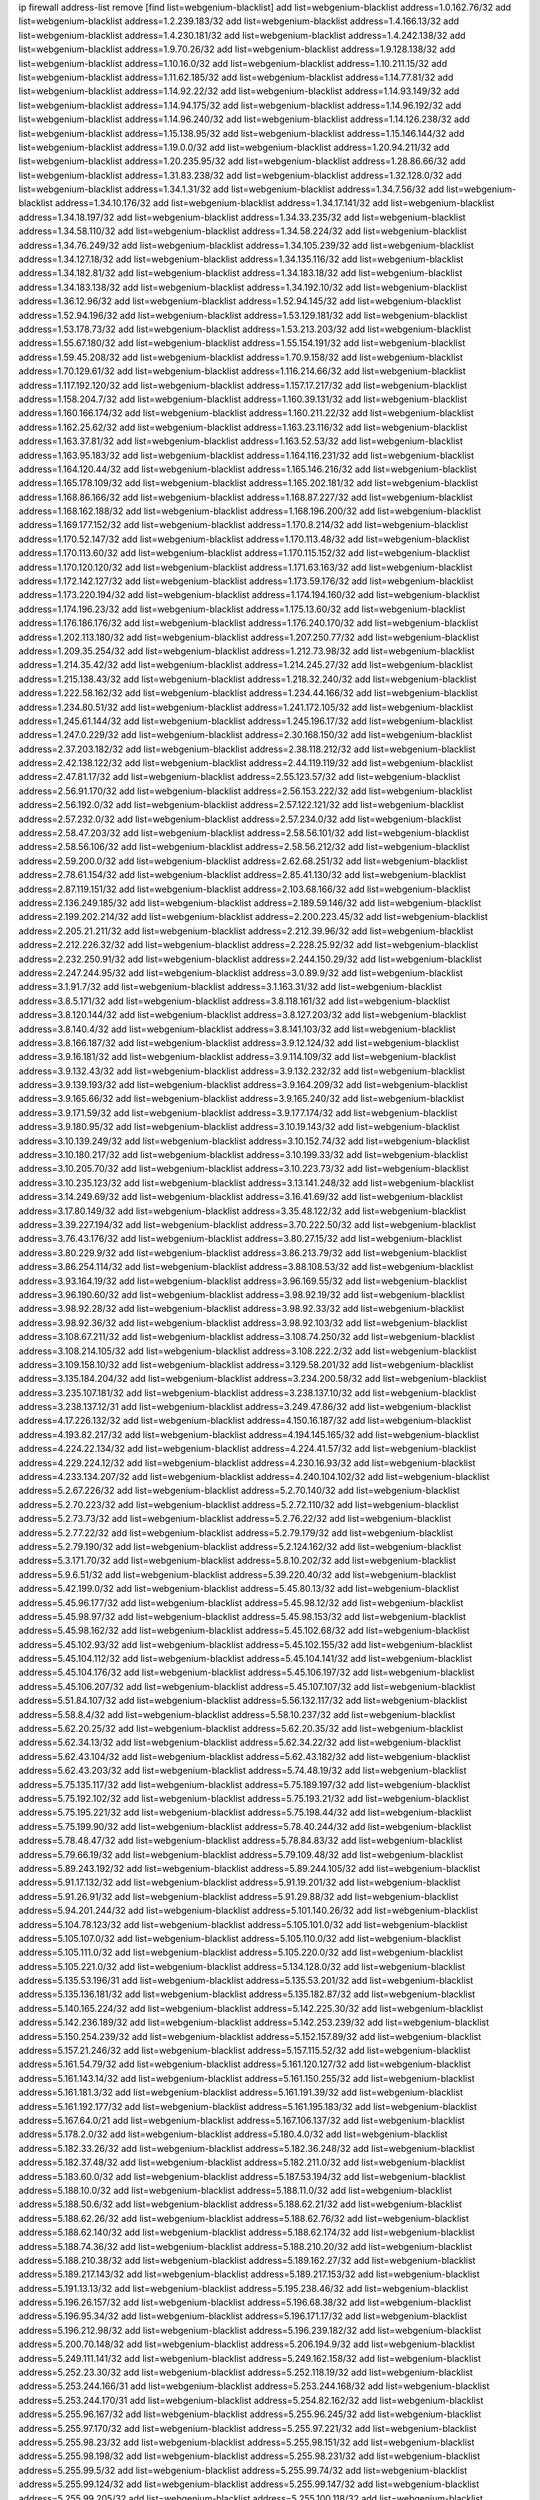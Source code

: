 ip firewall address-list
remove [find list=webgenium-blacklist]
add list=webgenium-blacklist address=1.0.162.76/32
add list=webgenium-blacklist address=1.2.239.183/32
add list=webgenium-blacklist address=1.4.166.13/32
add list=webgenium-blacklist address=1.4.230.181/32
add list=webgenium-blacklist address=1.4.242.138/32
add list=webgenium-blacklist address=1.9.70.26/32
add list=webgenium-blacklist address=1.9.128.138/32
add list=webgenium-blacklist address=1.10.16.0/32
add list=webgenium-blacklist address=1.10.211.15/32
add list=webgenium-blacklist address=1.11.62.185/32
add list=webgenium-blacklist address=1.14.77.81/32
add list=webgenium-blacklist address=1.14.92.22/32
add list=webgenium-blacklist address=1.14.93.149/32
add list=webgenium-blacklist address=1.14.94.175/32
add list=webgenium-blacklist address=1.14.96.192/32
add list=webgenium-blacklist address=1.14.96.240/32
add list=webgenium-blacklist address=1.14.126.238/32
add list=webgenium-blacklist address=1.15.138.95/32
add list=webgenium-blacklist address=1.15.146.144/32
add list=webgenium-blacklist address=1.19.0.0/32
add list=webgenium-blacklist address=1.20.94.211/32
add list=webgenium-blacklist address=1.20.235.95/32
add list=webgenium-blacklist address=1.28.86.66/32
add list=webgenium-blacklist address=1.31.83.238/32
add list=webgenium-blacklist address=1.32.128.0/32
add list=webgenium-blacklist address=1.34.1.31/32
add list=webgenium-blacklist address=1.34.7.56/32
add list=webgenium-blacklist address=1.34.10.176/32
add list=webgenium-blacklist address=1.34.17.141/32
add list=webgenium-blacklist address=1.34.18.197/32
add list=webgenium-blacklist address=1.34.33.235/32
add list=webgenium-blacklist address=1.34.58.110/32
add list=webgenium-blacklist address=1.34.58.224/32
add list=webgenium-blacklist address=1.34.76.249/32
add list=webgenium-blacklist address=1.34.105.239/32
add list=webgenium-blacklist address=1.34.127.18/32
add list=webgenium-blacklist address=1.34.135.116/32
add list=webgenium-blacklist address=1.34.182.81/32
add list=webgenium-blacklist address=1.34.183.18/32
add list=webgenium-blacklist address=1.34.183.138/32
add list=webgenium-blacklist address=1.34.192.10/32
add list=webgenium-blacklist address=1.36.12.96/32
add list=webgenium-blacklist address=1.52.94.145/32
add list=webgenium-blacklist address=1.52.94.196/32
add list=webgenium-blacklist address=1.53.129.181/32
add list=webgenium-blacklist address=1.53.178.73/32
add list=webgenium-blacklist address=1.53.213.203/32
add list=webgenium-blacklist address=1.55.67.180/32
add list=webgenium-blacklist address=1.55.154.191/32
add list=webgenium-blacklist address=1.59.45.208/32
add list=webgenium-blacklist address=1.70.9.158/32
add list=webgenium-blacklist address=1.70.129.61/32
add list=webgenium-blacklist address=1.116.214.66/32
add list=webgenium-blacklist address=1.117.192.120/32
add list=webgenium-blacklist address=1.157.17.217/32
add list=webgenium-blacklist address=1.158.204.7/32
add list=webgenium-blacklist address=1.160.39.131/32
add list=webgenium-blacklist address=1.160.166.174/32
add list=webgenium-blacklist address=1.160.211.22/32
add list=webgenium-blacklist address=1.162.25.62/32
add list=webgenium-blacklist address=1.163.23.116/32
add list=webgenium-blacklist address=1.163.37.81/32
add list=webgenium-blacklist address=1.163.52.53/32
add list=webgenium-blacklist address=1.163.95.183/32
add list=webgenium-blacklist address=1.164.116.231/32
add list=webgenium-blacklist address=1.164.120.44/32
add list=webgenium-blacklist address=1.165.146.216/32
add list=webgenium-blacklist address=1.165.178.109/32
add list=webgenium-blacklist address=1.165.202.181/32
add list=webgenium-blacklist address=1.168.86.166/32
add list=webgenium-blacklist address=1.168.87.227/32
add list=webgenium-blacklist address=1.168.162.188/32
add list=webgenium-blacklist address=1.168.196.200/32
add list=webgenium-blacklist address=1.169.177.152/32
add list=webgenium-blacklist address=1.170.8.214/32
add list=webgenium-blacklist address=1.170.52.147/32
add list=webgenium-blacklist address=1.170.113.48/32
add list=webgenium-blacklist address=1.170.113.60/32
add list=webgenium-blacklist address=1.170.115.152/32
add list=webgenium-blacklist address=1.170.120.120/32
add list=webgenium-blacklist address=1.171.63.163/32
add list=webgenium-blacklist address=1.172.142.127/32
add list=webgenium-blacklist address=1.173.59.176/32
add list=webgenium-blacklist address=1.173.220.194/32
add list=webgenium-blacklist address=1.174.194.160/32
add list=webgenium-blacklist address=1.174.196.23/32
add list=webgenium-blacklist address=1.175.13.60/32
add list=webgenium-blacklist address=1.176.186.176/32
add list=webgenium-blacklist address=1.176.240.170/32
add list=webgenium-blacklist address=1.202.113.180/32
add list=webgenium-blacklist address=1.207.250.77/32
add list=webgenium-blacklist address=1.209.35.254/32
add list=webgenium-blacklist address=1.212.73.98/32
add list=webgenium-blacklist address=1.214.35.42/32
add list=webgenium-blacklist address=1.214.245.27/32
add list=webgenium-blacklist address=1.215.138.43/32
add list=webgenium-blacklist address=1.218.32.240/32
add list=webgenium-blacklist address=1.222.58.162/32
add list=webgenium-blacklist address=1.234.44.166/32
add list=webgenium-blacklist address=1.234.80.51/32
add list=webgenium-blacklist address=1.241.172.105/32
add list=webgenium-blacklist address=1.245.61.144/32
add list=webgenium-blacklist address=1.245.196.17/32
add list=webgenium-blacklist address=1.247.0.229/32
add list=webgenium-blacklist address=2.30.168.150/32
add list=webgenium-blacklist address=2.37.203.182/32
add list=webgenium-blacklist address=2.38.118.212/32
add list=webgenium-blacklist address=2.42.138.122/32
add list=webgenium-blacklist address=2.44.119.119/32
add list=webgenium-blacklist address=2.47.81.17/32
add list=webgenium-blacklist address=2.55.123.57/32
add list=webgenium-blacklist address=2.56.91.170/32
add list=webgenium-blacklist address=2.56.153.222/32
add list=webgenium-blacklist address=2.56.192.0/32
add list=webgenium-blacklist address=2.57.122.121/32
add list=webgenium-blacklist address=2.57.232.0/32
add list=webgenium-blacklist address=2.57.234.0/32
add list=webgenium-blacklist address=2.58.47.203/32
add list=webgenium-blacklist address=2.58.56.101/32
add list=webgenium-blacklist address=2.58.56.106/32
add list=webgenium-blacklist address=2.58.56.212/32
add list=webgenium-blacklist address=2.59.200.0/32
add list=webgenium-blacklist address=2.62.68.251/32
add list=webgenium-blacklist address=2.78.61.154/32
add list=webgenium-blacklist address=2.85.41.130/32
add list=webgenium-blacklist address=2.87.119.151/32
add list=webgenium-blacklist address=2.103.68.166/32
add list=webgenium-blacklist address=2.136.249.185/32
add list=webgenium-blacklist address=2.189.59.146/32
add list=webgenium-blacklist address=2.199.202.214/32
add list=webgenium-blacklist address=2.200.223.45/32
add list=webgenium-blacklist address=2.205.21.211/32
add list=webgenium-blacklist address=2.212.39.96/32
add list=webgenium-blacklist address=2.212.226.32/32
add list=webgenium-blacklist address=2.228.25.92/32
add list=webgenium-blacklist address=2.232.250.91/32
add list=webgenium-blacklist address=2.244.150.29/32
add list=webgenium-blacklist address=2.247.244.95/32
add list=webgenium-blacklist address=3.0.89.9/32
add list=webgenium-blacklist address=3.1.91.7/32
add list=webgenium-blacklist address=3.1.163.31/32
add list=webgenium-blacklist address=3.8.5.171/32
add list=webgenium-blacklist address=3.8.118.161/32
add list=webgenium-blacklist address=3.8.120.144/32
add list=webgenium-blacklist address=3.8.127.203/32
add list=webgenium-blacklist address=3.8.140.4/32
add list=webgenium-blacklist address=3.8.141.103/32
add list=webgenium-blacklist address=3.8.166.187/32
add list=webgenium-blacklist address=3.9.12.124/32
add list=webgenium-blacklist address=3.9.16.181/32
add list=webgenium-blacklist address=3.9.114.109/32
add list=webgenium-blacklist address=3.9.132.43/32
add list=webgenium-blacklist address=3.9.132.232/32
add list=webgenium-blacklist address=3.9.139.193/32
add list=webgenium-blacklist address=3.9.164.209/32
add list=webgenium-blacklist address=3.9.165.66/32
add list=webgenium-blacklist address=3.9.165.240/32
add list=webgenium-blacklist address=3.9.171.59/32
add list=webgenium-blacklist address=3.9.177.174/32
add list=webgenium-blacklist address=3.9.180.95/32
add list=webgenium-blacklist address=3.10.19.143/32
add list=webgenium-blacklist address=3.10.139.249/32
add list=webgenium-blacklist address=3.10.152.74/32
add list=webgenium-blacklist address=3.10.180.217/32
add list=webgenium-blacklist address=3.10.199.33/32
add list=webgenium-blacklist address=3.10.205.70/32
add list=webgenium-blacklist address=3.10.223.73/32
add list=webgenium-blacklist address=3.10.235.123/32
add list=webgenium-blacklist address=3.13.141.248/32
add list=webgenium-blacklist address=3.14.249.69/32
add list=webgenium-blacklist address=3.16.41.69/32
add list=webgenium-blacklist address=3.17.80.149/32
add list=webgenium-blacklist address=3.35.48.122/32
add list=webgenium-blacklist address=3.39.227.194/32
add list=webgenium-blacklist address=3.70.222.50/32
add list=webgenium-blacklist address=3.76.43.176/32
add list=webgenium-blacklist address=3.80.27.15/32
add list=webgenium-blacklist address=3.80.229.9/32
add list=webgenium-blacklist address=3.86.213.79/32
add list=webgenium-blacklist address=3.86.254.114/32
add list=webgenium-blacklist address=3.88.108.53/32
add list=webgenium-blacklist address=3.93.164.19/32
add list=webgenium-blacklist address=3.96.169.55/32
add list=webgenium-blacklist address=3.96.190.60/32
add list=webgenium-blacklist address=3.98.92.19/32
add list=webgenium-blacklist address=3.98.92.28/32
add list=webgenium-blacklist address=3.98.92.33/32
add list=webgenium-blacklist address=3.98.92.36/32
add list=webgenium-blacklist address=3.98.92.103/32
add list=webgenium-blacklist address=3.108.67.211/32
add list=webgenium-blacklist address=3.108.74.250/32
add list=webgenium-blacklist address=3.108.214.105/32
add list=webgenium-blacklist address=3.108.222.2/32
add list=webgenium-blacklist address=3.109.158.10/32
add list=webgenium-blacklist address=3.129.58.201/32
add list=webgenium-blacklist address=3.135.184.204/32
add list=webgenium-blacklist address=3.234.200.58/32
add list=webgenium-blacklist address=3.235.107.181/32
add list=webgenium-blacklist address=3.238.137.10/32
add list=webgenium-blacklist address=3.238.137.12/31
add list=webgenium-blacklist address=3.249.47.86/32
add list=webgenium-blacklist address=4.17.226.132/32
add list=webgenium-blacklist address=4.150.16.187/32
add list=webgenium-blacklist address=4.193.82.217/32
add list=webgenium-blacklist address=4.194.145.165/32
add list=webgenium-blacklist address=4.224.22.134/32
add list=webgenium-blacklist address=4.224.41.57/32
add list=webgenium-blacklist address=4.229.224.12/32
add list=webgenium-blacklist address=4.230.16.93/32
add list=webgenium-blacklist address=4.233.134.207/32
add list=webgenium-blacklist address=4.240.104.102/32
add list=webgenium-blacklist address=5.2.67.226/32
add list=webgenium-blacklist address=5.2.70.140/32
add list=webgenium-blacklist address=5.2.70.223/32
add list=webgenium-blacklist address=5.2.72.110/32
add list=webgenium-blacklist address=5.2.73.73/32
add list=webgenium-blacklist address=5.2.76.22/32
add list=webgenium-blacklist address=5.2.77.22/32
add list=webgenium-blacklist address=5.2.79.179/32
add list=webgenium-blacklist address=5.2.79.190/32
add list=webgenium-blacklist address=5.2.124.162/32
add list=webgenium-blacklist address=5.3.171.70/32
add list=webgenium-blacklist address=5.8.10.202/32
add list=webgenium-blacklist address=5.9.6.51/32
add list=webgenium-blacklist address=5.39.220.40/32
add list=webgenium-blacklist address=5.42.199.0/32
add list=webgenium-blacklist address=5.45.80.13/32
add list=webgenium-blacklist address=5.45.96.177/32
add list=webgenium-blacklist address=5.45.98.12/32
add list=webgenium-blacklist address=5.45.98.97/32
add list=webgenium-blacklist address=5.45.98.153/32
add list=webgenium-blacklist address=5.45.98.162/32
add list=webgenium-blacklist address=5.45.102.68/32
add list=webgenium-blacklist address=5.45.102.93/32
add list=webgenium-blacklist address=5.45.102.155/32
add list=webgenium-blacklist address=5.45.104.112/32
add list=webgenium-blacklist address=5.45.104.141/32
add list=webgenium-blacklist address=5.45.104.176/32
add list=webgenium-blacklist address=5.45.106.197/32
add list=webgenium-blacklist address=5.45.106.207/32
add list=webgenium-blacklist address=5.45.107.107/32
add list=webgenium-blacklist address=5.51.84.107/32
add list=webgenium-blacklist address=5.56.132.117/32
add list=webgenium-blacklist address=5.58.8.4/32
add list=webgenium-blacklist address=5.58.10.237/32
add list=webgenium-blacklist address=5.62.20.25/32
add list=webgenium-blacklist address=5.62.20.35/32
add list=webgenium-blacklist address=5.62.34.13/32
add list=webgenium-blacklist address=5.62.34.22/32
add list=webgenium-blacklist address=5.62.43.104/32
add list=webgenium-blacklist address=5.62.43.182/32
add list=webgenium-blacklist address=5.62.43.203/32
add list=webgenium-blacklist address=5.74.48.19/32
add list=webgenium-blacklist address=5.75.135.117/32
add list=webgenium-blacklist address=5.75.189.197/32
add list=webgenium-blacklist address=5.75.192.102/32
add list=webgenium-blacklist address=5.75.193.21/32
add list=webgenium-blacklist address=5.75.195.221/32
add list=webgenium-blacklist address=5.75.198.44/32
add list=webgenium-blacklist address=5.75.199.90/32
add list=webgenium-blacklist address=5.78.40.244/32
add list=webgenium-blacklist address=5.78.48.47/32
add list=webgenium-blacklist address=5.78.84.83/32
add list=webgenium-blacklist address=5.79.66.19/32
add list=webgenium-blacklist address=5.79.109.48/32
add list=webgenium-blacklist address=5.89.243.192/32
add list=webgenium-blacklist address=5.89.244.105/32
add list=webgenium-blacklist address=5.91.17.132/32
add list=webgenium-blacklist address=5.91.19.201/32
add list=webgenium-blacklist address=5.91.26.91/32
add list=webgenium-blacklist address=5.91.29.88/32
add list=webgenium-blacklist address=5.94.201.244/32
add list=webgenium-blacklist address=5.101.140.26/32
add list=webgenium-blacklist address=5.104.78.123/32
add list=webgenium-blacklist address=5.105.101.0/32
add list=webgenium-blacklist address=5.105.107.0/32
add list=webgenium-blacklist address=5.105.110.0/32
add list=webgenium-blacklist address=5.105.111.0/32
add list=webgenium-blacklist address=5.105.220.0/32
add list=webgenium-blacklist address=5.105.221.0/32
add list=webgenium-blacklist address=5.134.128.0/32
add list=webgenium-blacklist address=5.135.53.196/31
add list=webgenium-blacklist address=5.135.53.201/32
add list=webgenium-blacklist address=5.135.136.181/32
add list=webgenium-blacklist address=5.135.182.87/32
add list=webgenium-blacklist address=5.140.165.224/32
add list=webgenium-blacklist address=5.142.225.30/32
add list=webgenium-blacklist address=5.142.236.189/32
add list=webgenium-blacklist address=5.142.253.239/32
add list=webgenium-blacklist address=5.150.254.239/32
add list=webgenium-blacklist address=5.152.157.89/32
add list=webgenium-blacklist address=5.157.21.246/32
add list=webgenium-blacklist address=5.157.115.52/32
add list=webgenium-blacklist address=5.161.54.79/32
add list=webgenium-blacklist address=5.161.120.127/32
add list=webgenium-blacklist address=5.161.143.14/32
add list=webgenium-blacklist address=5.161.150.255/32
add list=webgenium-blacklist address=5.161.181.3/32
add list=webgenium-blacklist address=5.161.191.39/32
add list=webgenium-blacklist address=5.161.192.177/32
add list=webgenium-blacklist address=5.161.195.183/32
add list=webgenium-blacklist address=5.167.64.0/21
add list=webgenium-blacklist address=5.167.106.137/32
add list=webgenium-blacklist address=5.178.2.0/32
add list=webgenium-blacklist address=5.180.4.0/32
add list=webgenium-blacklist address=5.182.33.26/32
add list=webgenium-blacklist address=5.182.36.248/32
add list=webgenium-blacklist address=5.182.37.48/32
add list=webgenium-blacklist address=5.182.211.0/32
add list=webgenium-blacklist address=5.183.60.0/32
add list=webgenium-blacklist address=5.187.53.194/32
add list=webgenium-blacklist address=5.188.10.0/32
add list=webgenium-blacklist address=5.188.11.0/32
add list=webgenium-blacklist address=5.188.50.6/32
add list=webgenium-blacklist address=5.188.62.21/32
add list=webgenium-blacklist address=5.188.62.26/32
add list=webgenium-blacklist address=5.188.62.76/32
add list=webgenium-blacklist address=5.188.62.140/32
add list=webgenium-blacklist address=5.188.62.174/32
add list=webgenium-blacklist address=5.188.74.36/32
add list=webgenium-blacklist address=5.188.210.20/32
add list=webgenium-blacklist address=5.188.210.38/32
add list=webgenium-blacklist address=5.189.162.27/32
add list=webgenium-blacklist address=5.189.217.143/32
add list=webgenium-blacklist address=5.189.217.153/32
add list=webgenium-blacklist address=5.191.13.13/32
add list=webgenium-blacklist address=5.195.238.46/32
add list=webgenium-blacklist address=5.196.26.157/32
add list=webgenium-blacklist address=5.196.68.38/32
add list=webgenium-blacklist address=5.196.95.34/32
add list=webgenium-blacklist address=5.196.171.17/32
add list=webgenium-blacklist address=5.196.212.98/32
add list=webgenium-blacklist address=5.196.239.182/32
add list=webgenium-blacklist address=5.200.70.148/32
add list=webgenium-blacklist address=5.206.194.9/32
add list=webgenium-blacklist address=5.249.111.141/32
add list=webgenium-blacklist address=5.249.162.158/32
add list=webgenium-blacklist address=5.252.23.30/32
add list=webgenium-blacklist address=5.252.118.19/32
add list=webgenium-blacklist address=5.253.244.166/31
add list=webgenium-blacklist address=5.253.244.168/32
add list=webgenium-blacklist address=5.253.244.170/31
add list=webgenium-blacklist address=5.254.82.162/32
add list=webgenium-blacklist address=5.255.96.167/32
add list=webgenium-blacklist address=5.255.96.245/32
add list=webgenium-blacklist address=5.255.97.170/32
add list=webgenium-blacklist address=5.255.97.221/32
add list=webgenium-blacklist address=5.255.98.23/32
add list=webgenium-blacklist address=5.255.98.151/32
add list=webgenium-blacklist address=5.255.98.198/32
add list=webgenium-blacklist address=5.255.98.231/32
add list=webgenium-blacklist address=5.255.99.5/32
add list=webgenium-blacklist address=5.255.99.74/32
add list=webgenium-blacklist address=5.255.99.124/32
add list=webgenium-blacklist address=5.255.99.147/32
add list=webgenium-blacklist address=5.255.99.205/32
add list=webgenium-blacklist address=5.255.100.118/32
add list=webgenium-blacklist address=5.255.100.219/32
add list=webgenium-blacklist address=5.255.100.245/32
add list=webgenium-blacklist address=5.255.101.10/32
add list=webgenium-blacklist address=5.255.101.131/32
add list=webgenium-blacklist address=5.255.102.16/32
add list=webgenium-blacklist address=5.255.102.83/32
add list=webgenium-blacklist address=5.255.103.125/32
add list=webgenium-blacklist address=5.255.103.132/32
add list=webgenium-blacklist address=5.255.103.135/32
add list=webgenium-blacklist address=5.255.103.137/32
add list=webgenium-blacklist address=5.255.103.190/32
add list=webgenium-blacklist address=5.255.103.235/32
add list=webgenium-blacklist address=5.255.104.14/32
add list=webgenium-blacklist address=5.255.104.239/32
add list=webgenium-blacklist address=5.255.105.28/32
add list=webgenium-blacklist address=5.255.105.46/32
add list=webgenium-blacklist address=5.255.105.90/32
add list=webgenium-blacklist address=5.255.106.239/32
add list=webgenium-blacklist address=5.255.109.14/32
add list=webgenium-blacklist address=5.255.111.64/32
add list=webgenium-blacklist address=5.255.231.107/32
add list=webgenium-blacklist address=5.255.231.111/32
add list=webgenium-blacklist address=8.21.13.107/32
add list=webgenium-blacklist address=8.21.239.107/32
add list=webgenium-blacklist address=8.28.126.43/32
add list=webgenium-blacklist address=8.36.139.149/32
add list=webgenium-blacklist address=8.37.43.93/32
add list=webgenium-blacklist address=8.37.43.162/32
add list=webgenium-blacklist address=8.40.31.72/32
add list=webgenium-blacklist address=8.131.70.17/32
add list=webgenium-blacklist address=8.134.100.191/32
add list=webgenium-blacklist address=8.208.3.39/32
add list=webgenium-blacklist address=8.208.12.226/32
add list=webgenium-blacklist address=8.208.92.47/32
add list=webgenium-blacklist address=8.208.100.2/32
add list=webgenium-blacklist address=8.208.100.28/32
add list=webgenium-blacklist address=8.209.70.104/32
add list=webgenium-blacklist address=8.209.78.232/32
add list=webgenium-blacklist address=8.209.114.53/32
add list=webgenium-blacklist address=8.209.223.17/32
add list=webgenium-blacklist address=8.209.240.26/32
add list=webgenium-blacklist address=8.209.251.108/32
add list=webgenium-blacklist address=8.210.41.65/32
add list=webgenium-blacklist address=8.210.102.36/32
add list=webgenium-blacklist address=8.210.154.176/32
add list=webgenium-blacklist address=8.210.194.242/32
add list=webgenium-blacklist address=8.211.0.195/32
add list=webgenium-blacklist address=8.211.57.142/32
add list=webgenium-blacklist address=8.211.164.105/32
add list=webgenium-blacklist address=8.211.164.166/32
add list=webgenium-blacklist address=8.212.128.101/32
add list=webgenium-blacklist address=8.212.130.115/32
add list=webgenium-blacklist address=8.212.133.189/32
add list=webgenium-blacklist address=8.212.145.67/32
add list=webgenium-blacklist address=8.212.150.114/32
add list=webgenium-blacklist address=8.212.153.22/32
add list=webgenium-blacklist address=8.212.153.46/32
add list=webgenium-blacklist address=8.212.183.247/32
add list=webgenium-blacklist address=8.213.16.10/32
add list=webgenium-blacklist address=8.213.18.140/32
add list=webgenium-blacklist address=8.213.24.37/32
add list=webgenium-blacklist address=8.213.24.70/32
add list=webgenium-blacklist address=8.213.24.202/32
add list=webgenium-blacklist address=8.213.129.98/32
add list=webgenium-blacklist address=8.213.129.130/32
add list=webgenium-blacklist address=8.213.131.212/32
add list=webgenium-blacklist address=8.213.135.170/32
add list=webgenium-blacklist address=8.213.135.189/32
add list=webgenium-blacklist address=8.213.193.11/32
add list=webgenium-blacklist address=8.213.194.118/32
add list=webgenium-blacklist address=8.213.196.195/32
add list=webgenium-blacklist address=8.213.197.49/32
add list=webgenium-blacklist address=8.213.197.218/32
add list=webgenium-blacklist address=8.213.197.220/32
add list=webgenium-blacklist address=8.214.9.188/32
add list=webgenium-blacklist address=8.215.26.218/32
add list=webgenium-blacklist address=8.215.29.27/32
add list=webgenium-blacklist address=8.215.36.214/32
add list=webgenium-blacklist address=8.215.38.34/32
add list=webgenium-blacklist address=8.215.43.101/32
add list=webgenium-blacklist address=8.215.45.250/32
add list=webgenium-blacklist address=8.215.65.177/32
add list=webgenium-blacklist address=8.215.65.225/32
add list=webgenium-blacklist address=8.215.69.58/32
add list=webgenium-blacklist address=8.215.69.225/32
add list=webgenium-blacklist address=8.215.71.59/32
add list=webgenium-blacklist address=8.215.76.115/32
add list=webgenium-blacklist address=8.218.71.195/32
add list=webgenium-blacklist address=8.218.95.126/32
add list=webgenium-blacklist address=8.218.131.193/32
add list=webgenium-blacklist address=8.218.143.243/32
add list=webgenium-blacklist address=8.219.2.31/32
add list=webgenium-blacklist address=8.219.3.133/32
add list=webgenium-blacklist address=8.219.11.36/32
add list=webgenium-blacklist address=8.219.11.165/32
add list=webgenium-blacklist address=8.219.12.185/32
add list=webgenium-blacklist address=8.219.40.77/32
add list=webgenium-blacklist address=8.219.43.187/32
add list=webgenium-blacklist address=8.219.49.193/32
add list=webgenium-blacklist address=8.219.52.135/32
add list=webgenium-blacklist address=8.219.57.128/32
add list=webgenium-blacklist address=8.219.65.51/32
add list=webgenium-blacklist address=8.219.68.62/32
add list=webgenium-blacklist address=8.219.70.171/32
add list=webgenium-blacklist address=8.219.76.192/32
add list=webgenium-blacklist address=8.219.81.56/32
add list=webgenium-blacklist address=8.219.83.114/32
add list=webgenium-blacklist address=8.219.96.181/32
add list=webgenium-blacklist address=8.219.101.253/32
add list=webgenium-blacklist address=8.219.104.64/32
add list=webgenium-blacklist address=8.219.105.85/32
add list=webgenium-blacklist address=8.219.112.55/32
add list=webgenium-blacklist address=8.219.116.224/32
add list=webgenium-blacklist address=8.219.123.111/32
add list=webgenium-blacklist address=8.219.128.158/32
add list=webgenium-blacklist address=8.219.132.179/32
add list=webgenium-blacklist address=8.219.134.77/32
add list=webgenium-blacklist address=8.219.137.174/32
add list=webgenium-blacklist address=8.219.140.245/32
add list=webgenium-blacklist address=8.219.149.212/32
add list=webgenium-blacklist address=8.219.152.101/32
add list=webgenium-blacklist address=8.219.161.70/32
add list=webgenium-blacklist address=8.219.161.227/32
add list=webgenium-blacklist address=8.219.162.58/32
add list=webgenium-blacklist address=8.219.166.145/32
add list=webgenium-blacklist address=8.219.167.236/32
add list=webgenium-blacklist address=8.219.171.80/32
add list=webgenium-blacklist address=8.219.186.230/32
add list=webgenium-blacklist address=8.219.198.161/32
add list=webgenium-blacklist address=8.219.199.25/32
add list=webgenium-blacklist address=8.219.200.84/32
add list=webgenium-blacklist address=8.219.200.112/32
add list=webgenium-blacklist address=8.219.201.169/32
add list=webgenium-blacklist address=8.219.202.109/32
add list=webgenium-blacklist address=8.219.204.230/32
add list=webgenium-blacklist address=8.219.209.112/32
add list=webgenium-blacklist address=8.219.213.210/32
add list=webgenium-blacklist address=8.219.217.119/32
add list=webgenium-blacklist address=8.219.220.148/32
add list=webgenium-blacklist address=8.219.221.229/32
add list=webgenium-blacklist address=8.219.222.59/32
add list=webgenium-blacklist address=8.219.229.89/32
add list=webgenium-blacklist address=8.219.231.164/32
add list=webgenium-blacklist address=8.219.236.95/32
add list=webgenium-blacklist address=8.219.241.87/32
add list=webgenium-blacklist address=8.219.243.203/32
add list=webgenium-blacklist address=8.219.246.125/32
add list=webgenium-blacklist address=8.219.250.11/32
add list=webgenium-blacklist address=8.219.252.30/32
add list=webgenium-blacklist address=8.219.252.229/32
add list=webgenium-blacklist address=8.222.159.18/32
add list=webgenium-blacklist address=8.243.97.218/32
add list=webgenium-blacklist address=12.13.5.189/32
add list=webgenium-blacklist address=12.34.199.116/32
add list=webgenium-blacklist address=12.191.116.182/32
add list=webgenium-blacklist address=12.217.17.122/32
add list=webgenium-blacklist address=12.238.55.163/32
add list=webgenium-blacklist address=12.249.3.186/32
add list=webgenium-blacklist address=13.40.68.122/32
add list=webgenium-blacklist address=13.40.69.0/32
add list=webgenium-blacklist address=13.40.84.221/32
add list=webgenium-blacklist address=13.40.98.48/32
add list=webgenium-blacklist address=13.40.128.193/32
add list=webgenium-blacklist address=13.40.147.14/32
add list=webgenium-blacklist address=13.40.148.181/32
add list=webgenium-blacklist address=13.40.149.66/32
add list=webgenium-blacklist address=13.40.150.63/32
add list=webgenium-blacklist address=13.40.165.49/32
add list=webgenium-blacklist address=13.40.175.199/32
add list=webgenium-blacklist address=13.58.147.177/32
add list=webgenium-blacklist address=13.59.246.186/32
add list=webgenium-blacklist address=13.66.131.233/32
add list=webgenium-blacklist address=13.67.221.136/32
add list=webgenium-blacklist address=13.68.189.248/32
add list=webgenium-blacklist address=13.69.61.180/32
add list=webgenium-blacklist address=13.71.46.226/32
add list=webgenium-blacklist address=13.72.86.172/32
add list=webgenium-blacklist address=13.72.228.119/32
add list=webgenium-blacklist address=13.73.151.147/32
add list=webgenium-blacklist address=13.74.46.65/32
add list=webgenium-blacklist address=13.76.6.58/32
add list=webgenium-blacklist address=13.76.162.49/32
add list=webgenium-blacklist address=13.76.164.123/32
add list=webgenium-blacklist address=13.77.174.169/32
add list=webgenium-blacklist address=13.80.7.122/32
add list=webgenium-blacklist address=13.81.240.106/32
add list=webgenium-blacklist address=13.82.51.214/32
add list=webgenium-blacklist address=13.82.103.214/32
add list=webgenium-blacklist address=13.87.204.143/32
add list=webgenium-blacklist address=13.92.232.23/32
add list=webgenium-blacklist address=13.93.75.74/32
add list=webgenium-blacklist address=13.126.15.13/32
add list=webgenium-blacklist address=13.127.104.36/32
add list=webgenium-blacklist address=13.208.168.156/32
add list=webgenium-blacklist address=13.209.217.2/32
add list=webgenium-blacklist address=13.214.179.45/32
add list=webgenium-blacklist address=13.233.109.52/32
add list=webgenium-blacklist address=13.233.121.47/32
add list=webgenium-blacklist address=13.233.161.144/32
add list=webgenium-blacklist address=14.4.226.82/32
add list=webgenium-blacklist address=14.23.44.10/32
add list=webgenium-blacklist address=14.23.77.27/32
add list=webgenium-blacklist address=14.29.130.70/32
add list=webgenium-blacklist address=14.29.175.111/32
add list=webgenium-blacklist address=14.29.186.111/32
add list=webgenium-blacklist address=14.29.191.18/32
add list=webgenium-blacklist address=14.29.205.104/32
add list=webgenium-blacklist address=14.29.211.161/32
add list=webgenium-blacklist address=14.29.215.243/32
add list=webgenium-blacklist address=14.29.218.130/32
add list=webgenium-blacklist address=14.29.229.15/32
add list=webgenium-blacklist address=14.29.229.160/32
add list=webgenium-blacklist address=14.29.240.133/32
add list=webgenium-blacklist address=14.29.240.185/32
add list=webgenium-blacklist address=14.29.245.99/32
add list=webgenium-blacklist address=14.29.247.201/32
add list=webgenium-blacklist address=14.32.51.105/32
add list=webgenium-blacklist address=14.32.245.238/32
add list=webgenium-blacklist address=14.33.28.151/32
add list=webgenium-blacklist address=14.33.60.245/32
add list=webgenium-blacklist address=14.34.17.185/32
add list=webgenium-blacklist address=14.34.18.121/32
add list=webgenium-blacklist address=14.34.42.51/32
add list=webgenium-blacklist address=14.34.228.69/32
add list=webgenium-blacklist address=14.35.15.166/32
add list=webgenium-blacklist address=14.35.197.118/32
add list=webgenium-blacklist address=14.36.22.161/32
add list=webgenium-blacklist address=14.39.23.47/32
add list=webgenium-blacklist address=14.39.41.44/32
add list=webgenium-blacklist address=14.39.52.41/32
add list=webgenium-blacklist address=14.39.65.29/32
add list=webgenium-blacklist address=14.39.195.67/32
add list=webgenium-blacklist address=14.40.18.223/32
add list=webgenium-blacklist address=14.40.102.43/32
add list=webgenium-blacklist address=14.42.163.83/32
add list=webgenium-blacklist address=14.42.169.239/32
add list=webgenium-blacklist address=14.43.128.6/32
add list=webgenium-blacklist address=14.43.231.49/32
add list=webgenium-blacklist address=14.44.1.76/32
add list=webgenium-blacklist address=14.45.59.193/32
add list=webgenium-blacklist address=14.45.114.192/32
add list=webgenium-blacklist address=14.45.127.17/32
add list=webgenium-blacklist address=14.45.158.2/32
add list=webgenium-blacklist address=14.47.26.233/32
add list=webgenium-blacklist address=14.47.198.234/32
add list=webgenium-blacklist address=14.48.124.183/32
add list=webgenium-blacklist address=14.49.37.100/32
add list=webgenium-blacklist address=14.49.113.37/32
add list=webgenium-blacklist address=14.49.119.88/32
add list=webgenium-blacklist address=14.49.144.25/32
add list=webgenium-blacklist address=14.49.237.178/32
add list=webgenium-blacklist address=14.50.77.171/32
add list=webgenium-blacklist address=14.51.14.47/32
add list=webgenium-blacklist address=14.51.241.182/32
add list=webgenium-blacklist address=14.52.38.101/32
add list=webgenium-blacklist address=14.53.9.47/32
add list=webgenium-blacklist address=14.54.246.43/32
add list=webgenium-blacklist address=14.55.231.38/32
add list=webgenium-blacklist address=14.58.109.214/32
add list=webgenium-blacklist address=14.63.160.204/32
add list=webgenium-blacklist address=14.63.162.98/32
add list=webgenium-blacklist address=14.63.169.25/32
add list=webgenium-blacklist address=14.63.203.207/32
add list=webgenium-blacklist address=14.63.212.60/32
add list=webgenium-blacklist address=14.63.223.205/32
add list=webgenium-blacklist address=14.85.88.26/32
add list=webgenium-blacklist address=14.97.93.66/32
add list=webgenium-blacklist address=14.97.102.226/32
add list=webgenium-blacklist address=14.97.218.174/32
add list=webgenium-blacklist address=14.99.4.82/32
add list=webgenium-blacklist address=14.99.176.210/32
add list=webgenium-blacklist address=14.100.52.116/32
add list=webgenium-blacklist address=14.102.74.99/32
add list=webgenium-blacklist address=14.116.150.240/32
add list=webgenium-blacklist address=14.116.155.143/32
add list=webgenium-blacklist address=14.116.186.236/32
add list=webgenium-blacklist address=14.116.219.104/32
add list=webgenium-blacklist address=14.116.220.93/32
add list=webgenium-blacklist address=14.116.222.132/32
add list=webgenium-blacklist address=14.138.60.55/32
add list=webgenium-blacklist address=14.139.58.149/32
add list=webgenium-blacklist address=14.139.87.227/32
add list=webgenium-blacklist address=14.139.235.140/32
add list=webgenium-blacklist address=14.140.95.157/32
add list=webgenium-blacklist address=14.143.13.194/32
add list=webgenium-blacklist address=14.143.43.162/32
add list=webgenium-blacklist address=14.152.78.73/32
add list=webgenium-blacklist address=14.160.24.21/32
add list=webgenium-blacklist address=14.160.52.26/32
add list=webgenium-blacklist address=14.161.17.193/32
add list=webgenium-blacklist address=14.161.27.163/32
add list=webgenium-blacklist address=14.161.41.252/32
add list=webgenium-blacklist address=14.161.50.120/32
add list=webgenium-blacklist address=14.161.72.125/32
add list=webgenium-blacklist address=14.161.111.140/32
add list=webgenium-blacklist address=14.164.91.88/32
add list=webgenium-blacklist address=14.164.128.193/32
add list=webgenium-blacklist address=14.164.210.240/32
add list=webgenium-blacklist address=14.167.205.24/32
add list=webgenium-blacklist address=14.168.188.210/32
add list=webgenium-blacklist address=14.169.195.217/32
add list=webgenium-blacklist address=14.169.252.234/32
add list=webgenium-blacklist address=14.170.154.13/32
add list=webgenium-blacklist address=14.176.231.113/32
add list=webgenium-blacklist address=14.177.27.145/32
add list=webgenium-blacklist address=14.177.157.0/32
add list=webgenium-blacklist address=14.177.232.0/32
add list=webgenium-blacklist address=14.177.239.168/32
add list=webgenium-blacklist address=14.179.132.48/32
add list=webgenium-blacklist address=14.180.209.112/32
add list=webgenium-blacklist address=14.181.195.100/32
add list=webgenium-blacklist address=14.184.109.208/32
add list=webgenium-blacklist address=14.186.184.64/32
add list=webgenium-blacklist address=14.198.15.113/32
add list=webgenium-blacklist address=14.207.57.89/32
add list=webgenium-blacklist address=14.207.202.100/32
add list=webgenium-blacklist address=14.215.45.79/32
add list=webgenium-blacklist address=14.215.46.116/32
add list=webgenium-blacklist address=14.224.6.143/32
add list=webgenium-blacklist address=14.224.169.32/32
add list=webgenium-blacklist address=14.225.19.18/32
add list=webgenium-blacklist address=14.225.192.13/32
add list=webgenium-blacklist address=14.225.255.28/32
add list=webgenium-blacklist address=14.226.142.102/32
add list=webgenium-blacklist address=14.232.89.143/32
add list=webgenium-blacklist address=14.232.155.55/32
add list=webgenium-blacklist address=14.232.208.239/32
add list=webgenium-blacklist address=14.232.211.119/32
add list=webgenium-blacklist address=14.232.211.221/32
add list=webgenium-blacklist address=14.236.182.254/32
add list=webgenium-blacklist address=14.241.73.92/32
add list=webgenium-blacklist address=14.248.40.120/32
add list=webgenium-blacklist address=14.248.225.249/32
add list=webgenium-blacklist address=14.249.2.100/32
add list=webgenium-blacklist address=14.252.128.78/32
add list=webgenium-blacklist address=15.152.54.133/32
add list=webgenium-blacklist address=15.168.61.234/32
add list=webgenium-blacklist address=15.188.185.158/32
add list=webgenium-blacklist address=15.204.9.41/32
add list=webgenium-blacklist address=15.204.18.202/32
add list=webgenium-blacklist address=15.204.44.57/32
add list=webgenium-blacklist address=15.204.58.45/32
add list=webgenium-blacklist address=15.204.129.252/32
add list=webgenium-blacklist address=15.204.158.44/32
add list=webgenium-blacklist address=15.204.176.157/32
add list=webgenium-blacklist address=15.204.209.194/32
add list=webgenium-blacklist address=15.206.68.139/32
add list=webgenium-blacklist address=15.206.185.142/32
add list=webgenium-blacklist address=15.207.206.131/32
add list=webgenium-blacklist address=15.235.10.34/32
add list=webgenium-blacklist address=15.235.82.37/32
add list=webgenium-blacklist address=15.235.140.144/32
add list=webgenium-blacklist address=15.235.141.21/32
add list=webgenium-blacklist address=15.235.141.233/32
add list=webgenium-blacklist address=15.235.146.31/32
add list=webgenium-blacklist address=15.235.184.196/32
add list=webgenium-blacklist address=15.235.202.240/32
add list=webgenium-blacklist address=18.100.130.207/32
add list=webgenium-blacklist address=18.130.5.252/32
add list=webgenium-blacklist address=18.130.12.94/32
add list=webgenium-blacklist address=18.130.79.229/32
add list=webgenium-blacklist address=18.130.173.231/32
add list=webgenium-blacklist address=18.132.43.155/32
add list=webgenium-blacklist address=18.133.181.198/32
add list=webgenium-blacklist address=18.133.226.16/32
add list=webgenium-blacklist address=18.133.240.240/32
add list=webgenium-blacklist address=18.134.226.201/32
add list=webgenium-blacklist address=18.134.229.237/32
add list=webgenium-blacklist address=18.134.246.122/32
add list=webgenium-blacklist address=18.135.17.19/32
add list=webgenium-blacklist address=18.135.17.113/32
add list=webgenium-blacklist address=18.135.29.183/32
add list=webgenium-blacklist address=18.138.30.52/32
add list=webgenium-blacklist address=18.141.224.143/32
add list=webgenium-blacklist address=18.167.126.130/32
add list=webgenium-blacklist address=18.168.226.255/32
add list=webgenium-blacklist address=18.170.53.150/32
add list=webgenium-blacklist address=18.170.53.232/32
add list=webgenium-blacklist address=18.170.63.213/32
add list=webgenium-blacklist address=18.170.64.129/32
add list=webgenium-blacklist address=18.170.78.46/32
add list=webgenium-blacklist address=18.170.97.51/32
add list=webgenium-blacklist address=18.170.227.7/32
add list=webgenium-blacklist address=18.170.228.132/32
add list=webgenium-blacklist address=18.179.37.26/32
add list=webgenium-blacklist address=18.183.213.124/32
add list=webgenium-blacklist address=18.183.216.165/32
add list=webgenium-blacklist address=18.184.7.180/32
add list=webgenium-blacklist address=18.189.139.44/32
add list=webgenium-blacklist address=18.204.6.211/32
add list=webgenium-blacklist address=18.206.246.110/32
add list=webgenium-blacklist address=18.219.127.173/32
add list=webgenium-blacklist address=18.231.188.70/32
add list=webgenium-blacklist address=18.232.38.103/32
add list=webgenium-blacklist address=18.237.100.199/32
add list=webgenium-blacklist address=20.2.136.22/32
add list=webgenium-blacklist address=20.2.136.106/32
add list=webgenium-blacklist address=20.4.64.91/32
add list=webgenium-blacklist address=20.9.58.103/32
add list=webgenium-blacklist address=20.12.65.28/32
add list=webgenium-blacklist address=20.14.93.102/32
add list=webgenium-blacklist address=20.14.209.78/32
add list=webgenium-blacklist address=20.15.88.39/32
add list=webgenium-blacklist address=20.19.166.228/32
add list=webgenium-blacklist address=20.21.240.231/32
add list=webgenium-blacklist address=20.24.38.76/32
add list=webgenium-blacklist address=20.24.83.221/32
add list=webgenium-blacklist address=20.25.38.254/32
add list=webgenium-blacklist address=20.25.176.80/32
add list=webgenium-blacklist address=20.25.185.47/32
add list=webgenium-blacklist address=20.26.240.87/32
add list=webgenium-blacklist address=20.29.97.181/32
add list=webgenium-blacklist address=20.37.219.98/32
add list=webgenium-blacklist address=20.38.33.149/32
add list=webgenium-blacklist address=20.40.73.192/32
add list=webgenium-blacklist address=20.40.81.0/32
add list=webgenium-blacklist address=20.41.230.209/32
add list=webgenium-blacklist address=20.46.152.188/32
add list=webgenium-blacklist address=20.49.2.187/32
add list=webgenium-blacklist address=20.62.174.69/32
add list=webgenium-blacklist address=20.70.152.170/32
add list=webgenium-blacklist address=20.71.80.251/32
add list=webgenium-blacklist address=20.74.238.71/32
add list=webgenium-blacklist address=20.81.189.46/32
add list=webgenium-blacklist address=20.84.90.26/32
add list=webgenium-blacklist address=20.85.221.64/32
add list=webgenium-blacklist address=20.87.21.241/32
add list=webgenium-blacklist address=20.87.216.93/32
add list=webgenium-blacklist address=20.87.216.121/32
add list=webgenium-blacklist address=20.89.63.77/32
add list=webgenium-blacklist address=20.90.111.188/32
add list=webgenium-blacklist address=20.92.104.71/32
add list=webgenium-blacklist address=20.93.0.200/32
add list=webgenium-blacklist address=20.93.4.207/32
add list=webgenium-blacklist address=20.93.22.211/32
add list=webgenium-blacklist address=20.93.23.180/32
add list=webgenium-blacklist address=20.97.247.100/32
add list=webgenium-blacklist address=20.100.170.87/32
add list=webgenium-blacklist address=20.101.101.40/32
add list=webgenium-blacklist address=20.101.108.165/32
add list=webgenium-blacklist address=20.104.91.36/32
add list=webgenium-blacklist address=20.104.146.255/32
add list=webgenium-blacklist address=20.106.122.123/32
add list=webgenium-blacklist address=20.108.176.126/32
add list=webgenium-blacklist address=20.108.254.119/32
add list=webgenium-blacklist address=20.109.101.102/32
add list=webgenium-blacklist address=20.109.118.174/32
add list=webgenium-blacklist address=20.110.4.125/32
add list=webgenium-blacklist address=20.114.185.108/32
add list=webgenium-blacklist address=20.119.249.229/32
add list=webgenium-blacklist address=20.122.7.237/32
add list=webgenium-blacklist address=20.126.126.43/32
add list=webgenium-blacklist address=20.141.64.165/32
add list=webgenium-blacklist address=20.160.119.40/32
add list=webgenium-blacklist address=20.163.96.221/32
add list=webgenium-blacklist address=20.163.117.243/32
add list=webgenium-blacklist address=20.164.40.106/32
add list=webgenium-blacklist address=20.164.202.242/32
add list=webgenium-blacklist address=20.166.183.156/32
add list=webgenium-blacklist address=20.168.247.68/32
add list=webgenium-blacklist address=20.171.42.73/32
add list=webgenium-blacklist address=20.171.106.50/32
add list=webgenium-blacklist address=20.172.212.122/32
add list=webgenium-blacklist address=20.173.48.40/32
add list=webgenium-blacklist address=20.186.114.193/32
add list=webgenium-blacklist address=20.187.91.249/32
add list=webgenium-blacklist address=20.187.92.255/32
add list=webgenium-blacklist address=20.187.94.232/32
add list=webgenium-blacklist address=20.188.109.229/32
add list=webgenium-blacklist address=20.189.74.132/32
add list=webgenium-blacklist address=20.189.115.13/32
add list=webgenium-blacklist address=20.193.148.6/31
add list=webgenium-blacklist address=20.193.224.20/32
add list=webgenium-blacklist address=20.194.39.67/32
add list=webgenium-blacklist address=20.194.60.135/32
add list=webgenium-blacklist address=20.194.105.28/32
add list=webgenium-blacklist address=20.194.192.118/32
add list=webgenium-blacklist address=20.196.7.248/32
add list=webgenium-blacklist address=20.196.196.177/32
add list=webgenium-blacklist address=20.197.3.90/32
add list=webgenium-blacklist address=20.197.19.129/32
add list=webgenium-blacklist address=20.198.66.189/32
add list=webgenium-blacklist address=20.198.123.108/32
add list=webgenium-blacklist address=20.198.226.97/32
add list=webgenium-blacklist address=20.199.11.174/32
add list=webgenium-blacklist address=20.199.122.107/32
add list=webgenium-blacklist address=20.203.13.202/32
add list=webgenium-blacklist address=20.203.77.141/32
add list=webgenium-blacklist address=20.203.182.15/32
add list=webgenium-blacklist address=20.204.23.121/32
add list=webgenium-blacklist address=20.204.31.125/32
add list=webgenium-blacklist address=20.204.65.175/32
add list=webgenium-blacklist address=20.205.2.195/32
add list=webgenium-blacklist address=20.205.9.176/32
add list=webgenium-blacklist address=20.205.97.129/32
add list=webgenium-blacklist address=20.205.115.29/32
add list=webgenium-blacklist address=20.205.118.160/32
add list=webgenium-blacklist address=20.205.203.113/32
add list=webgenium-blacklist address=20.207.205.40/32
add list=webgenium-blacklist address=20.211.28.72/32
add list=webgenium-blacklist address=20.212.145.83/32
add list=webgenium-blacklist address=20.213.12.178/32
add list=webgenium-blacklist address=20.213.236.71/32
add list=webgenium-blacklist address=20.216.178.72/32
add list=webgenium-blacklist address=20.219.126.84/32
add list=webgenium-blacklist address=20.221.56.22/32
add list=webgenium-blacklist address=20.222.172.105/32
add list=webgenium-blacklist address=20.223.60.103/32
add list=webgenium-blacklist address=20.223.240.216/32
add list=webgenium-blacklist address=20.224.67.42/32
add list=webgenium-blacklist address=20.226.13.238/32
add list=webgenium-blacklist address=20.226.35.250/32
add list=webgenium-blacklist address=20.228.150.123/32
add list=webgenium-blacklist address=20.228.182.192/32
add list=webgenium-blacklist address=20.229.13.167/32
add list=webgenium-blacklist address=20.229.132.242/32
add list=webgenium-blacklist address=20.231.71.73/32
add list=webgenium-blacklist address=20.231.86.97/32
add list=webgenium-blacklist address=20.232.30.249/32
add list=webgenium-blacklist address=20.232.175.215/32
add list=webgenium-blacklist address=20.234.72.245/32
add list=webgenium-blacklist address=20.234.130.91/32
add list=webgenium-blacklist address=20.234.131.97/32
add list=webgenium-blacklist address=20.235.97.164/32
add list=webgenium-blacklist address=20.235.121.96/32
add list=webgenium-blacklist address=20.236.62.37/32
add list=webgenium-blacklist address=20.239.83.24/32
add list=webgenium-blacklist address=20.240.43.10/32
add list=webgenium-blacklist address=20.241.76.32/32
add list=webgenium-blacklist address=20.242.73.212/32
add list=webgenium-blacklist address=20.243.253.21/32
add list=webgenium-blacklist address=20.244.1.170/32
add list=webgenium-blacklist address=20.245.11.155/32
add list=webgenium-blacklist address=20.245.116.71/32
add list=webgenium-blacklist address=20.246.108.66/32
add list=webgenium-blacklist address=20.249.6.198/32
add list=webgenium-blacklist address=20.249.17.27/32
add list=webgenium-blacklist address=20.251.34.63/32
add list=webgenium-blacklist address=20.255.60.194/32
add list=webgenium-blacklist address=23.17.52.150/32
add list=webgenium-blacklist address=23.26.222.118/32
add list=webgenium-blacklist address=23.30.195.98/32
add list=webgenium-blacklist address=23.30.243.21/32
add list=webgenium-blacklist address=23.81.44.168/32
add list=webgenium-blacklist address=23.81.221.113/32
add list=webgenium-blacklist address=23.83.226.139/32
add list=webgenium-blacklist address=23.84.75.116/32
add list=webgenium-blacklist address=23.88.33.176/32
add list=webgenium-blacklist address=23.88.55.88/32
add list=webgenium-blacklist address=23.90.160.138/31
add list=webgenium-blacklist address=23.90.160.141/32
add list=webgenium-blacklist address=23.90.160.142/32
add list=webgenium-blacklist address=23.90.160.146/31
add list=webgenium-blacklist address=23.90.160.148/32
add list=webgenium-blacklist address=23.92.28.17/32
add list=webgenium-blacklist address=23.94.0.113/32
add list=webgenium-blacklist address=23.94.43.69/32
add list=webgenium-blacklist address=23.94.56.185/32
add list=webgenium-blacklist address=23.94.163.101/32
add list=webgenium-blacklist address=23.94.201.247/32
add list=webgenium-blacklist address=23.94.216.203/32
add list=webgenium-blacklist address=23.94.217.206/32
add list=webgenium-blacklist address=23.94.218.57/32
add list=webgenium-blacklist address=23.94.219.151/32
add list=webgenium-blacklist address=23.94.240.38/32
add list=webgenium-blacklist address=23.95.44.105/32
add list=webgenium-blacklist address=23.95.68.112/32
add list=webgenium-blacklist address=23.95.90.184/32
add list=webgenium-blacklist address=23.95.115.90/32
add list=webgenium-blacklist address=23.95.164.237/32
add list=webgenium-blacklist address=23.95.166.48/32
add list=webgenium-blacklist address=23.95.186.185/32
add list=webgenium-blacklist address=23.95.200.27/32
add list=webgenium-blacklist address=23.95.200.122/32
add list=webgenium-blacklist address=23.97.205.210/32
add list=webgenium-blacklist address=23.97.229.237/32
add list=webgenium-blacklist address=23.105.194.93/32
add list=webgenium-blacklist address=23.105.201.41/32
add list=webgenium-blacklist address=23.105.210.124/32
add list=webgenium-blacklist address=23.111.80.220/32
add list=webgenium-blacklist address=23.116.82.170/32
add list=webgenium-blacklist address=23.123.122.169/32
add list=webgenium-blacklist address=23.124.79.116/32
add list=webgenium-blacklist address=23.126.62.36/32
add list=webgenium-blacklist address=23.128.248.10/31
add list=webgenium-blacklist address=23.128.248.12/30
add list=webgenium-blacklist address=23.128.248.16/28
add list=webgenium-blacklist address=23.128.248.32/29
add list=webgenium-blacklist address=23.128.248.40/31
add list=webgenium-blacklist address=23.128.248.201/32
add list=webgenium-blacklist address=23.128.248.202/31
add list=webgenium-blacklist address=23.128.248.204/30
add list=webgenium-blacklist address=23.128.248.208/30
add list=webgenium-blacklist address=23.128.248.212/31
add list=webgenium-blacklist address=23.128.248.214/32
add list=webgenium-blacklist address=23.129.64.130/31
add list=webgenium-blacklist address=23.129.64.132/30
add list=webgenium-blacklist address=23.129.64.136/29
add list=webgenium-blacklist address=23.129.64.144/30
add list=webgenium-blacklist address=23.129.64.148/31
add list=webgenium-blacklist address=23.129.64.210/31
add list=webgenium-blacklist address=23.129.64.212/30
add list=webgenium-blacklist address=23.129.64.216/29
add list=webgenium-blacklist address=23.129.64.224/30
add list=webgenium-blacklist address=23.129.64.228/31
add list=webgenium-blacklist address=23.129.64.250/32
add list=webgenium-blacklist address=23.137.249.8/32
add list=webgenium-blacklist address=23.137.249.143/32
add list=webgenium-blacklist address=23.137.249.150/32
add list=webgenium-blacklist address=23.137.249.185/32
add list=webgenium-blacklist address=23.137.249.227/32
add list=webgenium-blacklist address=23.137.249.240/32
add list=webgenium-blacklist address=23.137.250.14/32
add list=webgenium-blacklist address=23.137.250.30/32
add list=webgenium-blacklist address=23.137.250.188/32
add list=webgenium-blacklist address=23.137.251.61/32
add list=webgenium-blacklist address=23.140.96.107/32
add list=webgenium-blacklist address=23.146.242.214/32
add list=webgenium-blacklist address=23.146.243.13/32
add list=webgenium-blacklist address=23.146.243.49/32
add list=webgenium-blacklist address=23.152.225.2/31
add list=webgenium-blacklist address=23.152.225.4/30
add list=webgenium-blacklist address=23.152.225.8/30
add list=webgenium-blacklist address=23.154.81.118/32
add list=webgenium-blacklist address=23.154.177.2/31
add list=webgenium-blacklist address=23.154.177.4/30
add list=webgenium-blacklist address=23.154.177.8/29
add list=webgenium-blacklist address=23.154.177.16/29
add list=webgenium-blacklist address=23.154.177.24/31
add list=webgenium-blacklist address=23.184.48.100/32
add list=webgenium-blacklist address=23.184.48.108/32
add list=webgenium-blacklist address=23.184.48.127/32
add list=webgenium-blacklist address=23.184.48.128/32
add list=webgenium-blacklist address=23.224.49.102/32
add list=webgenium-blacklist address=23.224.81.113/32
add list=webgenium-blacklist address=23.224.98.193/32
add list=webgenium-blacklist address=23.224.98.194/32
add list=webgenium-blacklist address=23.224.102.158/32
add list=webgenium-blacklist address=23.224.102.222/32
add list=webgenium-blacklist address=23.224.174.181/32
add list=webgenium-blacklist address=23.224.230.156/32
add list=webgenium-blacklist address=23.224.230.169/32
add list=webgenium-blacklist address=23.225.159.107/32
add list=webgenium-blacklist address=23.225.191.123/32
add list=webgenium-blacklist address=23.227.146.106/32
add list=webgenium-blacklist address=23.234.209.214/32
add list=webgenium-blacklist address=23.239.14.70/32
add list=webgenium-blacklist address=23.241.32.194/32
add list=webgenium-blacklist address=23.244.87.32/32
add list=webgenium-blacklist address=24.0.168.235/32
add list=webgenium-blacklist address=24.16.13.36/32
add list=webgenium-blacklist address=24.16.107.31/32
add list=webgenium-blacklist address=24.17.135.193/32
add list=webgenium-blacklist address=24.18.183.71/32
add list=webgenium-blacklist address=24.31.10.16/32
add list=webgenium-blacklist address=24.31.19.16/32
add list=webgenium-blacklist address=24.32.192.220/32
add list=webgenium-blacklist address=24.49.102.154/32
add list=webgenium-blacklist address=24.60.164.61/32
add list=webgenium-blacklist address=24.61.40.148/32
add list=webgenium-blacklist address=24.62.135.19/32
add list=webgenium-blacklist address=24.69.190.84/32
add list=webgenium-blacklist address=24.87.198.17/32
add list=webgenium-blacklist address=24.113.101.201/32
add list=webgenium-blacklist address=24.116.119.220/32
add list=webgenium-blacklist address=24.119.121.122/32
add list=webgenium-blacklist address=24.123.10.84/32
add list=webgenium-blacklist address=24.123.173.70/32
add list=webgenium-blacklist address=24.128.124.207/32
add list=webgenium-blacklist address=24.137.16.0/32
add list=webgenium-blacklist address=24.139.33.98/32
add list=webgenium-blacklist address=24.139.255.86/32
add list=webgenium-blacklist address=24.143.121.93/32
add list=webgenium-blacklist address=24.143.126.100/32
add list=webgenium-blacklist address=24.143.127.116/32
add list=webgenium-blacklist address=24.143.127.197/32
add list=webgenium-blacklist address=24.143.127.201/32
add list=webgenium-blacklist address=24.143.127.202/32
add list=webgenium-blacklist address=24.143.127.228/32
add list=webgenium-blacklist address=24.153.41.103/32
add list=webgenium-blacklist address=24.170.208.0/32
add list=webgenium-blacklist address=24.185.96.44/32
add list=webgenium-blacklist address=24.187.253.67/32
add list=webgenium-blacklist address=24.188.213.50/32
add list=webgenium-blacklist address=24.192.49.179/32
add list=webgenium-blacklist address=24.193.25.212/32
add list=webgenium-blacklist address=24.199.92.100/32
add list=webgenium-blacklist address=24.199.94.27/32
add list=webgenium-blacklist address=24.199.98.192/32
add list=webgenium-blacklist address=24.199.101.174/32
add list=webgenium-blacklist address=24.199.110.179/32
add list=webgenium-blacklist address=24.199.118.157/32
add list=webgenium-blacklist address=24.199.118.160/32
add list=webgenium-blacklist address=24.199.119.184/32
add list=webgenium-blacklist address=24.199.126.14/32
add list=webgenium-blacklist address=24.205.223.58/32
add list=webgenium-blacklist address=24.209.236.228/32
add list=webgenium-blacklist address=24.214.247.74/32
add list=webgenium-blacklist address=24.223.97.5/32
add list=webgenium-blacklist address=24.230.167.108/32
add list=webgenium-blacklist address=24.232.41.32/32
add list=webgenium-blacklist address=24.233.0.0/32
add list=webgenium-blacklist address=24.236.0.0/32
add list=webgenium-blacklist address=24.238.56.224/32
add list=webgenium-blacklist address=24.243.137.95/32
add list=webgenium-blacklist address=24.248.175.197/32
add list=webgenium-blacklist address=24.250.173.82/32
add list=webgenium-blacklist address=24.253.215.183/32
add list=webgenium-blacklist address=27.1.244.56/32
add list=webgenium-blacklist address=27.1.253.142/32
add list=webgenium-blacklist address=27.5.109.22/32
add list=webgenium-blacklist address=27.29.159.27/32
add list=webgenium-blacklist address=27.33.220.246/32
add list=webgenium-blacklist address=27.35.42.206/32
add list=webgenium-blacklist address=27.35.48.248/32
add list=webgenium-blacklist address=27.54.184.10/32
add list=webgenium-blacklist address=27.71.25.144/32
add list=webgenium-blacklist address=27.71.27.79/32
add list=webgenium-blacklist address=27.71.56.101/32
add list=webgenium-blacklist address=27.71.231.22/32
add list=webgenium-blacklist address=27.71.232.95/32
add list=webgenium-blacklist address=27.71.238.208/32
add list=webgenium-blacklist address=27.72.46.25/32
add list=webgenium-blacklist address=27.72.47.150/32
add list=webgenium-blacklist address=27.72.47.160/32
add list=webgenium-blacklist address=27.72.81.194/32
add list=webgenium-blacklist address=27.72.126.8/32
add list=webgenium-blacklist address=27.72.144.3/32
add list=webgenium-blacklist address=27.72.155.170/32
add list=webgenium-blacklist address=27.72.155.252/32
add list=webgenium-blacklist address=27.74.253.80/32
add list=webgenium-blacklist address=27.75.107.124/32
add list=webgenium-blacklist address=27.98.11.218/32
add list=webgenium-blacklist address=27.98.246.63/32
add list=webgenium-blacklist address=27.100.200.244/32
add list=webgenium-blacklist address=27.110.166.67/32
add list=webgenium-blacklist address=27.110.167.242/32
add list=webgenium-blacklist address=27.112.32.0/32
add list=webgenium-blacklist address=27.112.78.12/32
add list=webgenium-blacklist address=27.112.78.168/32
add list=webgenium-blacklist address=27.112.79.223/32
add list=webgenium-blacklist address=27.115.50.114/32
add list=webgenium-blacklist address=27.115.97.106/32
add list=webgenium-blacklist address=27.115.124.70/32
add list=webgenium-blacklist address=27.118.22.221/32
add list=webgenium-blacklist address=27.120.172.40/32
add list=webgenium-blacklist address=27.124.17.0/32
add list=webgenium-blacklist address=27.124.24.175/32
add list=webgenium-blacklist address=27.124.24.238/31
add list=webgenium-blacklist address=27.124.24.244/32
add list=webgenium-blacklist address=27.124.41.0/32
add list=webgenium-blacklist address=27.126.160.0/32
add list=webgenium-blacklist address=27.128.228.10/32
add list=webgenium-blacklist address=27.131.36.170/32
add list=webgenium-blacklist address=27.146.0.0/32
add list=webgenium-blacklist address=27.147.145.186/32
add list=webgenium-blacklist address=27.147.157.225/32
add list=webgenium-blacklist address=27.147.157.232/32
add list=webgenium-blacklist address=27.147.181.198/32
add list=webgenium-blacklist address=27.147.195.218/32
add list=webgenium-blacklist address=27.147.235.138/32
add list=webgenium-blacklist address=27.150.173.9/32
add list=webgenium-blacklist address=27.150.190.96/32
add list=webgenium-blacklist address=27.151.1.48/32
add list=webgenium-blacklist address=27.151.1.54/32
add list=webgenium-blacklist address=27.151.14.253/32
add list=webgenium-blacklist address=27.151.45.125/32
add list=webgenium-blacklist address=27.152.57.28/32
add list=webgenium-blacklist address=27.156.3.84/32
add list=webgenium-blacklist address=27.185.41.202/32
add list=webgenium-blacklist address=27.254.38.7/32
add list=webgenium-blacklist address=27.254.41.5/32
add list=webgenium-blacklist address=27.254.47.59/32
add list=webgenium-blacklist address=27.254.137.144/32
add list=webgenium-blacklist address=27.254.149.199/32
add list=webgenium-blacklist address=27.254.159.123/32
add list=webgenium-blacklist address=27.254.192.185/32
add list=webgenium-blacklist address=27.254.235.2/31
add list=webgenium-blacklist address=27.254.235.4/32
add list=webgenium-blacklist address=27.254.235.12/31
add list=webgenium-blacklist address=27.255.75.198/32
add list=webgenium-blacklist address=27.255.79.227/32
add list=webgenium-blacklist address=27.255.80.170/32
add list=webgenium-blacklist address=31.3.152.100/32
add list=webgenium-blacklist address=31.4.243.38/32
add list=webgenium-blacklist address=31.6.3.84/32
add list=webgenium-blacklist address=31.6.60.238/32
add list=webgenium-blacklist address=31.7.74.159/32
add list=webgenium-blacklist address=31.10.132.114/32
add list=webgenium-blacklist address=31.13.39.220/32
add list=webgenium-blacklist address=31.14.65.0/32
add list=webgenium-blacklist address=31.24.128.55/32
add list=webgenium-blacklist address=31.24.148.37/32
add list=webgenium-blacklist address=31.24.200.23/32
add list=webgenium-blacklist address=31.25.130.66/32
add list=webgenium-blacklist address=31.32.208.250/32
add list=webgenium-blacklist address=31.41.45.45/32
add list=webgenium-blacklist address=31.41.47.167/32
add list=webgenium-blacklist address=31.41.244.0/32
add list=webgenium-blacklist address=31.41.244.124/32
add list=webgenium-blacklist address=31.44.227.132/32
add list=webgenium-blacklist address=31.46.16.122/32
add list=webgenium-blacklist address=31.46.177.71/32
add list=webgenium-blacklist address=31.48.180.220/32
add list=webgenium-blacklist address=31.58.5.73/32
add list=webgenium-blacklist address=31.60.101.153/32
add list=webgenium-blacklist address=31.94.31.3/32
add list=webgenium-blacklist address=31.94.39.232/32
add list=webgenium-blacklist address=31.133.0.89/32
add list=webgenium-blacklist address=31.134.120.154/32
add list=webgenium-blacklist address=31.145.142.206/32
add list=webgenium-blacklist address=31.148.246.59/32
add list=webgenium-blacklist address=31.156.226.45/32
add list=webgenium-blacklist address=31.169.73.251/32
add list=webgenium-blacklist address=31.171.154.166/32
add list=webgenium-blacklist address=31.181.213.153/32
add list=webgenium-blacklist address=31.184.198.71/32
add list=webgenium-blacklist address=31.186.11.154/32
add list=webgenium-blacklist address=31.186.54.199/32
add list=webgenium-blacklist address=31.191.4.129/32
add list=webgenium-blacklist address=31.192.111.224/32
add list=webgenium-blacklist address=31.192.224.145/32
add list=webgenium-blacklist address=31.192.239.13/32
add list=webgenium-blacklist address=31.200.237.160/32
add list=webgenium-blacklist address=31.201.61.236/32
add list=webgenium-blacklist address=31.202.97.15/32
add list=webgenium-blacklist address=31.202.123.45/32
add list=webgenium-blacklist address=31.209.49.18/32
add list=webgenium-blacklist address=31.210.20.0/32
add list=webgenium-blacklist address=31.210.21.0/32
add list=webgenium-blacklist address=31.210.52.84/32
add list=webgenium-blacklist address=31.210.53.201/32
add list=webgenium-blacklist address=31.215.89.188/32
add list=webgenium-blacklist address=31.220.59.219/32
add list=webgenium-blacklist address=31.220.77.114/32
add list=webgenium-blacklist address=31.223.128.110/32
add list=webgenium-blacklist address=31.223.128.134/32
add list=webgenium-blacklist address=32.220.183.249/32
add list=webgenium-blacklist address=34.23.121.31/32
add list=webgenium-blacklist address=34.29.145.158/32
add list=webgenium-blacklist address=34.29.211.215/32
add list=webgenium-blacklist address=34.64.215.4/32
add list=webgenium-blacklist address=34.64.218.102/32
add list=webgenium-blacklist address=34.65.234.0/32
add list=webgenium-blacklist address=34.67.51.186/32
add list=webgenium-blacklist address=34.68.149.134/32
add list=webgenium-blacklist address=34.69.27.90/32
add list=webgenium-blacklist address=34.69.39.31/32
add list=webgenium-blacklist address=34.69.148.77/32
add list=webgenium-blacklist address=34.70.38.122/32
add list=webgenium-blacklist address=34.72.42.51/32
add list=webgenium-blacklist address=34.74.74.40/32
add list=webgenium-blacklist address=34.75.26.147/32
add list=webgenium-blacklist address=34.75.65.218/32
add list=webgenium-blacklist address=34.76.96.55/32
add list=webgenium-blacklist address=34.77.221.97/32
add list=webgenium-blacklist address=34.78.6.216/32
add list=webgenium-blacklist address=34.78.143.28/32
add list=webgenium-blacklist address=34.78.185.36/32
add list=webgenium-blacklist address=34.79.254.166/32
add list=webgenium-blacklist address=34.80.217.216/32
add list=webgenium-blacklist address=34.81.69.1/32
add list=webgenium-blacklist address=34.87.87.138/32
add list=webgenium-blacklist address=34.89.123.20/32
add list=webgenium-blacklist address=34.91.0.68/32
add list=webgenium-blacklist address=34.92.18.55/32
add list=webgenium-blacklist address=34.92.83.146/32
add list=webgenium-blacklist address=34.92.176.182/32
add list=webgenium-blacklist address=34.92.227.254/32
add list=webgenium-blacklist address=34.93.21.236/32
add list=webgenium-blacklist address=34.93.165.178/32
add list=webgenium-blacklist address=34.93.204.90/32
add list=webgenium-blacklist address=34.94.24.168/32
add list=webgenium-blacklist address=34.94.28.115/32
add list=webgenium-blacklist address=34.96.133.97/32
add list=webgenium-blacklist address=34.96.172.192/32
add list=webgenium-blacklist address=34.97.103.238/32
add list=webgenium-blacklist address=34.100.151.216/32
add list=webgenium-blacklist address=34.100.164.223/32
add list=webgenium-blacklist address=34.100.200.229/32
add list=webgenium-blacklist address=34.100.235.26/32
add list=webgenium-blacklist address=34.100.239.202/32
add list=webgenium-blacklist address=34.100.249.182/32
add list=webgenium-blacklist address=34.101.117.83/32
add list=webgenium-blacklist address=34.101.150.10/32
add list=webgenium-blacklist address=34.101.197.26/32
add list=webgenium-blacklist address=34.101.224.188/32
add list=webgenium-blacklist address=34.101.240.144/32
add list=webgenium-blacklist address=34.102.13.231/32
add list=webgenium-blacklist address=34.102.37.148/32
add list=webgenium-blacklist address=34.105.247.11/32
add list=webgenium-blacklist address=34.106.9.60/32
add list=webgenium-blacklist address=34.107.66.243/32
add list=webgenium-blacklist address=34.107.107.76/32
add list=webgenium-blacklist address=34.121.23.185/32
add list=webgenium-blacklist address=34.122.21.166/32
add list=webgenium-blacklist address=34.122.221.254/32
add list=webgenium-blacklist address=34.123.229.99/32
add list=webgenium-blacklist address=34.125.231.14/32
add list=webgenium-blacklist address=34.126.71.110/32
add list=webgenium-blacklist address=34.126.78.62/32
add list=webgenium-blacklist address=34.128.76.85/32
add list=webgenium-blacklist address=34.132.47.136/32
add list=webgenium-blacklist address=34.133.176.225/32
add list=webgenium-blacklist address=34.136.100.165/32
add list=webgenium-blacklist address=34.140.65.171/32
add list=webgenium-blacklist address=34.142.82.98/32
add list=webgenium-blacklist address=34.143.243.10/32
add list=webgenium-blacklist address=34.143.253.52/32
add list=webgenium-blacklist address=34.145.190.121/32
add list=webgenium-blacklist address=34.145.202.213/32
add list=webgenium-blacklist address=34.145.228.1/32
add list=webgenium-blacklist address=34.146.156.96/32
add list=webgenium-blacklist address=34.150.234.110/32
add list=webgenium-blacklist address=34.151.215.28/32
add list=webgenium-blacklist address=34.159.122.238/32
add list=webgenium-blacklist address=34.159.132.209/32
add list=webgenium-blacklist address=34.159.167.12/32
add list=webgenium-blacklist address=34.159.227.146/32
add list=webgenium-blacklist address=34.162.50.47/32
add list=webgenium-blacklist address=34.168.19.58/32
add list=webgenium-blacklist address=34.168.194.22/32
add list=webgenium-blacklist address=34.173.19.7/32
add list=webgenium-blacklist address=34.174.246.47/32
add list=webgenium-blacklist address=34.176.145.188/32
add list=webgenium-blacklist address=34.205.8.69/32
add list=webgenium-blacklist address=34.213.132.20/32
add list=webgenium-blacklist address=34.217.98.121/32
add list=webgenium-blacklist address=34.229.142.107/32
add list=webgenium-blacklist address=34.234.69.238/32
add list=webgenium-blacklist address=34.245.223.137/32
add list=webgenium-blacklist address=35.92.76.108/32
add list=webgenium-blacklist address=35.131.2.104/32
add list=webgenium-blacklist address=35.131.23.78/32
add list=webgenium-blacklist address=35.168.85.166/32
add list=webgenium-blacklist address=35.173.52.224/32
add list=webgenium-blacklist address=35.176.54.128/32
add list=webgenium-blacklist address=35.176.77.147/32
add list=webgenium-blacklist address=35.176.164.201/32
add list=webgenium-blacklist address=35.176.193.24/32
add list=webgenium-blacklist address=35.176.237.18/32
add list=webgenium-blacklist address=35.177.30.233/32
add list=webgenium-blacklist address=35.177.70.193/32
add list=webgenium-blacklist address=35.177.186.151/32
add list=webgenium-blacklist address=35.177.194.45/32
add list=webgenium-blacklist address=35.178.3.235/32
add list=webgenium-blacklist address=35.178.9.146/32
add list=webgenium-blacklist address=35.178.93.207/32
add list=webgenium-blacklist address=35.178.121.9/32
add list=webgenium-blacklist address=35.178.131.93/32
add list=webgenium-blacklist address=35.178.169.165/32
add list=webgenium-blacklist address=35.178.201.171/32
add list=webgenium-blacklist address=35.178.203.229/32
add list=webgenium-blacklist address=35.178.212.133/32
add list=webgenium-blacklist address=35.178.239.145/32
add list=webgenium-blacklist address=35.179.96.208/32
add list=webgenium-blacklist address=35.180.17.105/32
add list=webgenium-blacklist address=35.180.132.172/32
add list=webgenium-blacklist address=35.180.133.253/32
add list=webgenium-blacklist address=35.183.1.76/32
add list=webgenium-blacklist address=35.185.76.79/32
add list=webgenium-blacklist address=35.186.145.141/32
add list=webgenium-blacklist address=35.187.58.136/32
add list=webgenium-blacklist address=35.193.197.89/32
add list=webgenium-blacklist address=35.194.181.153/32
add list=webgenium-blacklist address=35.194.233.240/32
add list=webgenium-blacklist address=35.196.143.193/32
add list=webgenium-blacklist address=35.196.254.21/32
add list=webgenium-blacklist address=35.197.196.150/32
add list=webgenium-blacklist address=35.199.73.100/32
add list=webgenium-blacklist address=35.199.95.142/32
add list=webgenium-blacklist address=35.199.97.42/32
add list=webgenium-blacklist address=35.200.141.182/32
add list=webgenium-blacklist address=35.201.147.126/32
add list=webgenium-blacklist address=35.201.224.83/32
add list=webgenium-blacklist address=35.202.200.207/32
add list=webgenium-blacklist address=35.205.61.80/32
add list=webgenium-blacklist address=35.207.98.222/32
add list=webgenium-blacklist address=35.209.153.107/32
add list=webgenium-blacklist address=35.209.160.244/32
add list=webgenium-blacklist address=35.212.173.36/32
add list=webgenium-blacklist address=35.219.62.194/32
add list=webgenium-blacklist address=35.221.82.156/32
add list=webgenium-blacklist address=35.222.117.243/32
add list=webgenium-blacklist address=35.223.246.35/32
add list=webgenium-blacklist address=35.224.2.98/32
add list=webgenium-blacklist address=35.224.42.65/32
add list=webgenium-blacklist address=35.226.64.200/32
add list=webgenium-blacklist address=35.226.126.79/32
add list=webgenium-blacklist address=35.228.65.40/32
add list=webgenium-blacklist address=35.230.21.182/32
add list=webgenium-blacklist address=35.232.105.217/32
add list=webgenium-blacklist address=35.233.164.145/32
add list=webgenium-blacklist address=35.236.103.204/32
add list=webgenium-blacklist address=35.238.55.113/32
add list=webgenium-blacklist address=35.244.25.124/32
add list=webgenium-blacklist address=35.246.183.81/32
add list=webgenium-blacklist address=35.247.148.46/32
add list=webgenium-blacklist address=35.247.184.181/32
add list=webgenium-blacklist address=36.0.8.0/32
add list=webgenium-blacklist address=36.26.70.203/32
add list=webgenium-blacklist address=36.26.224.191/32
add list=webgenium-blacklist address=36.34.120.222/32
add list=webgenium-blacklist address=36.35.151.150/32
add list=webgenium-blacklist address=36.37.48.0/32
add list=webgenium-blacklist address=36.37.181.181/32
add list=webgenium-blacklist address=36.37.185.72/32
add list=webgenium-blacklist address=36.37.185.117/32
add list=webgenium-blacklist address=36.38.21.216/32
add list=webgenium-blacklist address=36.38.62.211/32
add list=webgenium-blacklist address=36.56.102.46/32
add list=webgenium-blacklist address=36.66.16.233/32
add list=webgenium-blacklist address=36.66.151.17/32
add list=webgenium-blacklist address=36.66.188.183/32
add list=webgenium-blacklist address=36.66.195.234/32
add list=webgenium-blacklist address=36.67.40.114/32
add list=webgenium-blacklist address=36.67.154.13/32
add list=webgenium-blacklist address=36.67.197.52/32
add list=webgenium-blacklist address=36.74.34.224/32
add list=webgenium-blacklist address=36.78.34.69/32
add list=webgenium-blacklist address=36.80.48.9/32
add list=webgenium-blacklist address=36.81.205.180/32
add list=webgenium-blacklist address=36.89.167.178/32
add list=webgenium-blacklist address=36.89.217.3/32
add list=webgenium-blacklist address=36.89.246.83/32
add list=webgenium-blacklist address=36.91.38.31/32
add list=webgenium-blacklist address=36.91.166.34/32
add list=webgenium-blacklist address=36.92.104.229/32
add list=webgenium-blacklist address=36.92.107.125/32
add list=webgenium-blacklist address=36.92.165.163/32
add list=webgenium-blacklist address=36.92.248.137/32
add list=webgenium-blacklist address=36.93.7.178/32
add list=webgenium-blacklist address=36.93.126.84/32
add list=webgenium-blacklist address=36.93.138.236/32
add list=webgenium-blacklist address=36.93.142.205/32
add list=webgenium-blacklist address=36.94.95.210/32
add list=webgenium-blacklist address=36.95.44.183/32
add list=webgenium-blacklist address=36.95.227.2/32
add list=webgenium-blacklist address=36.97.177.46/32
add list=webgenium-blacklist address=36.112.104.162/32
add list=webgenium-blacklist address=36.112.171.51/32
add list=webgenium-blacklist address=36.116.0.0/32
add list=webgenium-blacklist address=36.119.0.0/32
add list=webgenium-blacklist address=36.137.99.224/32
add list=webgenium-blacklist address=36.137.157.218/32
add list=webgenium-blacklist address=36.138.74.124/32
add list=webgenium-blacklist address=36.138.214.35/32
add list=webgenium-blacklist address=36.139.29.247/32
add list=webgenium-blacklist address=36.139.63.59/32
add list=webgenium-blacklist address=36.139.110.254/32
add list=webgenium-blacklist address=36.140.255.140/32
add list=webgenium-blacklist address=36.140.255.142/31
add list=webgenium-blacklist address=36.140.255.189/32
add list=webgenium-blacklist address=36.150.60.24/32
add list=webgenium-blacklist address=36.152.133.10/32
add list=webgenium-blacklist address=36.153.118.90/32
add list=webgenium-blacklist address=36.154.10.222/32
add list=webgenium-blacklist address=36.154.50.211/32
add list=webgenium-blacklist address=36.154.110.46/32
add list=webgenium-blacklist address=36.156.28.131/32
add list=webgenium-blacklist address=36.156.186.58/32
add list=webgenium-blacklist address=36.158.216.69/32
add list=webgenium-blacklist address=36.224.135.245/32
add list=webgenium-blacklist address=36.224.157.225/32
add list=webgenium-blacklist address=36.224.159.245/32
add list=webgenium-blacklist address=36.225.68.135/32
add list=webgenium-blacklist address=36.226.7.134/32
add list=webgenium-blacklist address=36.226.87.161/32
add list=webgenium-blacklist address=36.226.104.97/32
add list=webgenium-blacklist address=36.226.234.60/32
add list=webgenium-blacklist address=36.227.151.146/32
add list=webgenium-blacklist address=36.227.152.13/32
add list=webgenium-blacklist address=36.227.156.96/32
add list=webgenium-blacklist address=36.227.162.232/32
add list=webgenium-blacklist address=36.227.175.192/32
add list=webgenium-blacklist address=36.227.213.144/32
add list=webgenium-blacklist address=36.227.233.96/32
add list=webgenium-blacklist address=36.227.238.147/32
add list=webgenium-blacklist address=36.228.67.23/32
add list=webgenium-blacklist address=36.228.69.58/32
add list=webgenium-blacklist address=36.228.92.127/32
add list=webgenium-blacklist address=36.228.92.199/32
add list=webgenium-blacklist address=36.228.108.219/32
add list=webgenium-blacklist address=36.228.238.213/32
add list=webgenium-blacklist address=36.229.167.48/32
add list=webgenium-blacklist address=36.229.193.173/32
add list=webgenium-blacklist address=36.229.204.45/32
add list=webgenium-blacklist address=36.230.117.214/32
add list=webgenium-blacklist address=36.230.150.118/32
add list=webgenium-blacklist address=36.232.78.108/32
add list=webgenium-blacklist address=36.232.82.105/32
add list=webgenium-blacklist address=36.233.128.110/32
add list=webgenium-blacklist address=36.233.151.189/32
add list=webgenium-blacklist address=36.233.178.16/32
add list=webgenium-blacklist address=36.234.217.30/32
add list=webgenium-blacklist address=36.234.236.166/32
add list=webgenium-blacklist address=36.234.237.79/32
add list=webgenium-blacklist address=36.234.249.251/32
add list=webgenium-blacklist address=36.236.45.56/32
add list=webgenium-blacklist address=36.236.238.116/32
add list=webgenium-blacklist address=36.237.3.110/32
add list=webgenium-blacklist address=36.237.128.43/32
add list=webgenium-blacklist address=36.237.163.46/32
add list=webgenium-blacklist address=36.237.172.70/32
add list=webgenium-blacklist address=36.238.14.106/32
add list=webgenium-blacklist address=36.238.52.108/32
add list=webgenium-blacklist address=36.238.109.9/32
add list=webgenium-blacklist address=36.248.12.38/32
add list=webgenium-blacklist address=36.248.42.175/32
add list=webgenium-blacklist address=36.255.8.153/32
add list=webgenium-blacklist address=36.255.67.247/32
add list=webgenium-blacklist address=36.255.221.147/32
add list=webgenium-blacklist address=37.0.8.0/32
add list=webgenium-blacklist address=37.0.10.0/32
add list=webgenium-blacklist address=37.0.11.0/32
add list=webgenium-blacklist address=37.0.14.0/32
add list=webgenium-blacklist address=37.0.15.235/32
add list=webgenium-blacklist address=37.6.35.24/32
add list=webgenium-blacklist address=37.9.170.187/32
add list=webgenium-blacklist address=37.14.221.104/32
add list=webgenium-blacklist address=37.17.53.26/32
add list=webgenium-blacklist address=37.18.110.232/32
add list=webgenium-blacklist address=37.19.221.226/32
add list=webgenium-blacklist address=37.19.223.225/32
add list=webgenium-blacklist address=37.25.86.19/32
add list=webgenium-blacklist address=37.25.87.36/32
add list=webgenium-blacklist address=37.25.87.168/32
add list=webgenium-blacklist address=37.32.5.131/32
add list=webgenium-blacklist address=37.32.12.102/32
add list=webgenium-blacklist address=37.32.21.67/32
add list=webgenium-blacklist address=37.32.21.114/32
add list=webgenium-blacklist address=37.32.25.216/32
add list=webgenium-blacklist address=37.34.204.192/32
add list=webgenium-blacklist address=37.44.244.173/32
add list=webgenium-blacklist address=37.48.120.64/32
add list=webgenium-blacklist address=37.57.218.243/32
add list=webgenium-blacklist address=37.59.62.184/32
add list=webgenium-blacklist address=37.59.108.117/32
add list=webgenium-blacklist address=37.59.120.179/32
add list=webgenium-blacklist address=37.61.217.43/32
add list=webgenium-blacklist address=37.77.167.64/32
add list=webgenium-blacklist address=37.97.226.64/32
add list=webgenium-blacklist address=37.101.194.199/32
add list=webgenium-blacklist address=37.110.147.247/32
add list=webgenium-blacklist address=37.113.131.21/32
add list=webgenium-blacklist address=37.119.166.46/32
add list=webgenium-blacklist address=37.120.132.83/32
add list=webgenium-blacklist address=37.120.132.91/32
add list=webgenium-blacklist address=37.120.155.179/32
add list=webgenium-blacklist address=37.120.165.232/32
add list=webgenium-blacklist address=37.120.185.151/32
add list=webgenium-blacklist address=37.120.185.177/32
add list=webgenium-blacklist address=37.120.186.208/32
add list=webgenium-blacklist address=37.120.210.211/32
add list=webgenium-blacklist address=37.120.217.243/32
add list=webgenium-blacklist address=37.120.218.106/32
add list=webgenium-blacklist address=37.120.218.115/32
add list=webgenium-blacklist address=37.120.218.120/32
add list=webgenium-blacklist address=37.139.4.138/32
add list=webgenium-blacklist address=37.139.15.214/32
add list=webgenium-blacklist address=37.139.53.30/32
add list=webgenium-blacklist address=37.139.128.0/32
add list=webgenium-blacklist address=37.139.128.90/32
add list=webgenium-blacklist address=37.140.241.17/32
add list=webgenium-blacklist address=37.140.241.164/32
add list=webgenium-blacklist address=37.140.241.253/32
add list=webgenium-blacklist address=37.142.200.57/32
add list=webgenium-blacklist address=37.152.177.179/32
add list=webgenium-blacklist address=37.152.179.22/32
add list=webgenium-blacklist address=37.152.190.132/32
add list=webgenium-blacklist address=37.152.191.57/32
add list=webgenium-blacklist address=37.156.28.209/32
add list=webgenium-blacklist address=37.156.64.0/32
add list=webgenium-blacklist address=37.156.146.163/32
add list=webgenium-blacklist address=37.156.173.0/32
add list=webgenium-blacklist address=37.157.149.245/32
add list=webgenium-blacklist address=37.157.220.156/32
add list=webgenium-blacklist address=37.159.240.182/32
add list=webgenium-blacklist address=37.179.140.252/32
add list=webgenium-blacklist address=37.182.245.89/32
add list=webgenium-blacklist address=37.183.193.52/32
add list=webgenium-blacklist address=37.186.127.96/32
add list=webgenium-blacklist address=37.187.3.120/32
add list=webgenium-blacklist address=37.187.45.135/32
add list=webgenium-blacklist address=37.187.96.183/32
add list=webgenium-blacklist address=37.187.225.44/32
add list=webgenium-blacklist address=37.211.70.29/32
add list=webgenium-blacklist address=37.221.198.3/32
add list=webgenium-blacklist address=37.228.129.5/32
add list=webgenium-blacklist address=37.228.129.24/32
add list=webgenium-blacklist address=37.228.129.104/32
add list=webgenium-blacklist address=37.228.129.128/32
add list=webgenium-blacklist address=37.230.154.107/32
add list=webgenium-blacklist address=37.230.211.45/32
add list=webgenium-blacklist address=37.233.103.11/32
add list=webgenium-blacklist address=37.245.30.155/32
add list=webgenium-blacklist address=37.247.115.30/32
add list=webgenium-blacklist address=37.252.73.138/32
add list=webgenium-blacklist address=37.252.73.223/32
add list=webgenium-blacklist address=37.252.254.33/32
add list=webgenium-blacklist address=37.252.255.135/32
add list=webgenium-blacklist address=38.10.104.146/32
add list=webgenium-blacklist address=38.25.9.175/32
add list=webgenium-blacklist address=38.43.131.18/32
add list=webgenium-blacklist address=38.43.134.19/32
add list=webgenium-blacklist address=38.50.60.15/32
add list=webgenium-blacklist address=38.51.120.21/32
add list=webgenium-blacklist address=38.52.161.0/32
add list=webgenium-blacklist address=38.54.8.210/32
add list=webgenium-blacklist address=38.54.68.25/32
add list=webgenium-blacklist address=38.54.80.148/32
add list=webgenium-blacklist address=38.54.81.87/32
add list=webgenium-blacklist address=38.54.81.162/32
add list=webgenium-blacklist address=38.54.81.212/32
add list=webgenium-blacklist address=38.54.82.111/32
add list=webgenium-blacklist address=38.54.85.25/32
add list=webgenium-blacklist address=38.54.87.146/32
add list=webgenium-blacklist address=38.54.96.3/32
add list=webgenium-blacklist address=38.54.97.79/32
add list=webgenium-blacklist address=38.54.98.58/32
add list=webgenium-blacklist address=38.54.104.46/32
add list=webgenium-blacklist address=38.54.107.15/32
add list=webgenium-blacklist address=38.54.107.58/32
add list=webgenium-blacklist address=38.54.107.218/32
add list=webgenium-blacklist address=38.54.108.144/32
add list=webgenium-blacklist address=38.54.119.47/32
add list=webgenium-blacklist address=38.55.195.59/32
add list=webgenium-blacklist address=38.60.192.209/32
add list=webgenium-blacklist address=38.60.208.107/32
add list=webgenium-blacklist address=38.60.212.115/32
add list=webgenium-blacklist address=38.60.216.164/32
add list=webgenium-blacklist address=38.64.92.17/32
add list=webgenium-blacklist address=38.68.205.40/32
add list=webgenium-blacklist address=38.75.137.136/32
add list=webgenium-blacklist address=38.77.44.215/32
add list=webgenium-blacklist address=38.84.24.3/32
add list=webgenium-blacklist address=38.147.171.32/32
add list=webgenium-blacklist address=38.166.29.225/32
add list=webgenium-blacklist address=38.240.126.34/32
add list=webgenium-blacklist address=38.240.226.19/32
add list=webgenium-blacklist address=38.242.150.115/32
add list=webgenium-blacklist address=38.242.217.97/32
add list=webgenium-blacklist address=38.242.233.60/32
add list=webgenium-blacklist address=38.242.236.222/32
add list=webgenium-blacklist address=38.242.242.173/32
add list=webgenium-blacklist address=38.242.244.51/32
add list=webgenium-blacklist address=39.42.78.79/32
add list=webgenium-blacklist address=39.45.153.200/32
add list=webgenium-blacklist address=39.49.50.152/32
add list=webgenium-blacklist address=39.49.155.192/32
add list=webgenium-blacklist address=39.59.62.225/32
add list=webgenium-blacklist address=39.61.32.74/32
add list=webgenium-blacklist address=39.62.45.98/32
add list=webgenium-blacklist address=39.91.166.103/32
add list=webgenium-blacklist address=39.91.166.193/32
add list=webgenium-blacklist address=39.98.40.237/32
add list=webgenium-blacklist address=39.98.156.134/32
add list=webgenium-blacklist address=39.99.237.209/32
add list=webgenium-blacklist address=39.102.204.106/32
add list=webgenium-blacklist address=39.103.139.6/32
add list=webgenium-blacklist address=39.103.149.131/32
add list=webgenium-blacklist address=39.103.169.109/32
add list=webgenium-blacklist address=39.105.15.222/32
add list=webgenium-blacklist address=39.108.224.10/32
add list=webgenium-blacklist address=39.123.146.61/32
add list=webgenium-blacklist address=39.129.9.180/32
add list=webgenium-blacklist address=39.129.54.66/32
add list=webgenium-blacklist address=39.130.123.107/32
add list=webgenium-blacklist address=39.144.7.65/32
add list=webgenium-blacklist address=39.149.12.199/32
add list=webgenium-blacklist address=39.152.152.48/32
add list=webgenium-blacklist address=39.174.195.168/32
add list=webgenium-blacklist address=40.68.90.206/32
add list=webgenium-blacklist address=40.70.0.187/32
add list=webgenium-blacklist address=40.76.205.168/32
add list=webgenium-blacklist address=40.78.84.64/32
add list=webgenium-blacklist address=40.80.90.233/32
add list=webgenium-blacklist address=40.82.152.253/32
add list=webgenium-blacklist address=40.86.253.198/32
add list=webgenium-blacklist address=40.87.11.253/32
add list=webgenium-blacklist address=40.113.122.197/32
add list=webgenium-blacklist address=40.114.242.120/32
add list=webgenium-blacklist address=40.115.18.231/32
add list=webgenium-blacklist address=40.115.199.211/32
add list=webgenium-blacklist address=40.115.211.98/32
add list=webgenium-blacklist address=40.118.30.26/32
add list=webgenium-blacklist address=40.118.46.159/32
add list=webgenium-blacklist address=40.122.67.251/32
add list=webgenium-blacklist address=40.122.78.153/32
add list=webgenium-blacklist address=40.124.73.236/32
add list=webgenium-blacklist address=40.125.64.191/32
add list=webgenium-blacklist address=40.127.156.222/32
add list=webgenium-blacklist address=40.127.173.225/32
add list=webgenium-blacklist address=41.33.118.92/32
add list=webgenium-blacklist address=41.38.124.121/32
add list=webgenium-blacklist address=41.39.63.1/32
add list=webgenium-blacklist address=41.41.38.122/32
add list=webgenium-blacklist address=41.42.97.3/32
add list=webgenium-blacklist address=41.58.148.42/32
add list=webgenium-blacklist address=41.59.82.183/32
add list=webgenium-blacklist address=41.59.100.34/32
add list=webgenium-blacklist address=41.60.239.252/32
add list=webgenium-blacklist address=41.63.9.36/32
add list=webgenium-blacklist address=41.65.224.69/32
add list=webgenium-blacklist address=41.65.239.235/32
add list=webgenium-blacklist address=41.66.217.101/32
add list=webgenium-blacklist address=41.67.16.42/32
add list=webgenium-blacklist address=41.67.16.57/32
add list=webgenium-blacklist address=41.67.20.13/32
add list=webgenium-blacklist address=41.67.37.16/31
add list=webgenium-blacklist address=41.72.0.0/32
add list=webgenium-blacklist address=41.72.105.171/32
add list=webgenium-blacklist address=41.72.219.102/32
add list=webgenium-blacklist address=41.73.252.229/32
add list=webgenium-blacklist address=41.74.112.230/32
add list=webgenium-blacklist address=41.74.139.116/32
add list=webgenium-blacklist address=41.75.114.170/32
add list=webgenium-blacklist address=41.77.11.130/32
add list=webgenium-blacklist address=41.78.75.45/32
add list=webgenium-blacklist address=41.78.83.32/32
add list=webgenium-blacklist address=41.82.208.182/32
add list=webgenium-blacklist address=41.89.116.30/32
add list=webgenium-blacklist address=41.89.205.92/32
add list=webgenium-blacklist address=41.93.28.12/32
add list=webgenium-blacklist address=41.93.28.26/32
add list=webgenium-blacklist address=41.93.31.73/32
add list=webgenium-blacklist address=41.93.49.4/32
add list=webgenium-blacklist address=41.94.88.49/32
add list=webgenium-blacklist address=41.99.208.163/32
add list=webgenium-blacklist address=41.106.211.106/32
add list=webgenium-blacklist address=41.106.222.39/32
add list=webgenium-blacklist address=41.111.106.140/32
add list=webgenium-blacklist address=41.119.131.156/32
add list=webgenium-blacklist address=41.129.134.35/32
add list=webgenium-blacklist address=41.137.43.2/32
add list=webgenium-blacklist address=41.138.54.13/32
add list=webgenium-blacklist address=41.143.250.78/32
add list=webgenium-blacklist address=41.169.26.227/32
add list=webgenium-blacklist address=41.170.14.90/32
add list=webgenium-blacklist address=41.175.5.110/32
add list=webgenium-blacklist address=41.175.18.170/32
add list=webgenium-blacklist address=41.175.88.214/32
add list=webgenium-blacklist address=41.175.231.10/32
add list=webgenium-blacklist address=41.185.26.240/32
add list=webgenium-blacklist address=41.189.178.22/32
add list=webgenium-blacklist address=41.190.11.204/32
add list=webgenium-blacklist address=41.190.51.10/32
add list=webgenium-blacklist address=41.191.116.18/32
add list=webgenium-blacklist address=41.202.160.70/32
add list=webgenium-blacklist address=41.202.161.170/32
add list=webgenium-blacklist address=41.208.158.129/32
add list=webgenium-blacklist address=41.209.43.93/32
add list=webgenium-blacklist address=41.210.16.28/32
add list=webgenium-blacklist address=41.214.38.136/32
add list=webgenium-blacklist address=41.214.191.136/32
add list=webgenium-blacklist address=41.215.147.90/32
add list=webgenium-blacklist address=41.215.213.19/32
add list=webgenium-blacklist address=41.216.47.138/32
add list=webgenium-blacklist address=41.216.177.116/32
add list=webgenium-blacklist address=41.216.183.0/32
add list=webgenium-blacklist address=41.222.171.231/32
add list=webgenium-blacklist address=41.223.6.198/32
add list=webgenium-blacklist address=41.223.99.89/32
add list=webgenium-blacklist address=41.223.226.62/32
add list=webgenium-blacklist address=41.223.230.82/32
add list=webgenium-blacklist address=41.224.4.17/32
add list=webgenium-blacklist address=41.224.59.78/32
add list=webgenium-blacklist address=41.224.246.247/32
add list=webgenium-blacklist address=41.225.27.191/32
add list=webgenium-blacklist address=41.242.49.121/32
add list=webgenium-blacklist address=41.249.251.2/32
add list=webgenium-blacklist address=41.251.249.88/32
add list=webgenium-blacklist address=42.0.32.0/32
add list=webgenium-blacklist address=42.1.128.0/32
add list=webgenium-blacklist address=42.3.8.222/32
add list=webgenium-blacklist address=42.3.72.132/32
add list=webgenium-blacklist address=42.4.117.7/32
add list=webgenium-blacklist address=42.6.54.28/32
add list=webgenium-blacklist address=42.57.208.206/32
add list=webgenium-blacklist address=42.62.66.84/32
add list=webgenium-blacklist address=42.82.38.174/32
add list=webgenium-blacklist address=42.82.197.162/32
add list=webgenium-blacklist address=42.96.45.40/32
add list=webgenium-blacklist address=42.96.45.52/32
add list=webgenium-blacklist address=42.96.45.112/32
add list=webgenium-blacklist address=42.96.45.148/32
add list=webgenium-blacklist address=42.96.46.55/32
add list=webgenium-blacklist address=42.96.47.25/32
add list=webgenium-blacklist address=42.98.44.163/32
add list=webgenium-blacklist address=42.98.132.216/32
add list=webgenium-blacklist address=42.112.21.207/32
add list=webgenium-blacklist address=42.113.220.201/32
add list=webgenium-blacklist address=42.114.32.198/32
add list=webgenium-blacklist address=42.114.90.9/32
add list=webgenium-blacklist address=42.115.16.206/32
add list=webgenium-blacklist address=42.115.194.49/32
add list=webgenium-blacklist address=42.116.55.48/32
add list=webgenium-blacklist address=42.117.2.213/32
add list=webgenium-blacklist address=42.117.28.193/32
add list=webgenium-blacklist address=42.117.59.218/32
add list=webgenium-blacklist address=42.117.62.152/32
add list=webgenium-blacklist address=42.117.131.195/32
add list=webgenium-blacklist address=42.117.218.150/32
add list=webgenium-blacklist address=42.117.230.15/32
add list=webgenium-blacklist address=42.119.4.221/32
add list=webgenium-blacklist address=42.119.88.21/32
add list=webgenium-blacklist address=42.119.111.155/32
add list=webgenium-blacklist address=42.128.0.0/32
add list=webgenium-blacklist address=42.160.0.0/32
add list=webgenium-blacklist address=42.189.160.45/32
add list=webgenium-blacklist address=42.189.183.60/32
add list=webgenium-blacklist address=42.190.78.160/32
add list=webgenium-blacklist address=42.191.108.96/32
add list=webgenium-blacklist address=42.191.127.120/32
add list=webgenium-blacklist address=42.192.4.129/32
add list=webgenium-blacklist address=42.192.61.198/32
add list=webgenium-blacklist address=42.192.67.131/32
add list=webgenium-blacklist address=42.192.92.229/32
add list=webgenium-blacklist address=42.192.145.195/32
add list=webgenium-blacklist address=42.193.17.124/32
add list=webgenium-blacklist address=42.193.102.229/32
add list=webgenium-blacklist address=42.193.250.182/32
add list=webgenium-blacklist address=42.200.11.53/32
add list=webgenium-blacklist address=42.200.11.54/32
add list=webgenium-blacklist address=42.200.64.243/32
add list=webgenium-blacklist address=42.200.66.164/32
add list=webgenium-blacklist address=42.200.78.78/32
add list=webgenium-blacklist address=42.200.149.223/32
add list=webgenium-blacklist address=42.200.155.72/32
add list=webgenium-blacklist address=42.200.159.37/32
add list=webgenium-blacklist address=42.200.187.44/32
add list=webgenium-blacklist address=42.200.203.63/32
add list=webgenium-blacklist address=42.200.212.120/32
add list=webgenium-blacklist address=42.200.247.63/32
add list=webgenium-blacklist address=42.208.0.0/32
add list=webgenium-blacklist address=42.233.235.186/32
add list=webgenium-blacklist address=43.128.11.242/32
add list=webgenium-blacklist address=43.128.42.204/32
add list=webgenium-blacklist address=43.128.66.27/32
add list=webgenium-blacklist address=43.128.66.129/32
add list=webgenium-blacklist address=43.128.68.67/32
add list=webgenium-blacklist address=43.128.68.161/32
add list=webgenium-blacklist address=43.128.104.51/32
add list=webgenium-blacklist address=43.128.106.101/32
add list=webgenium-blacklist address=43.128.188.206/32
add list=webgenium-blacklist address=43.128.233.179/32
add list=webgenium-blacklist address=43.129.158.215/32
add list=webgenium-blacklist address=43.129.172.25/32
add list=webgenium-blacklist address=43.129.216.151/32
add list=webgenium-blacklist address=43.129.253.251/32
add list=webgenium-blacklist address=43.130.7.52/32
add list=webgenium-blacklist address=43.130.7.75/32
add list=webgenium-blacklist address=43.130.56.249/32
add list=webgenium-blacklist address=43.130.61.195/32
add list=webgenium-blacklist address=43.130.123.195/32
add list=webgenium-blacklist address=43.130.148.10/32
add list=webgenium-blacklist address=43.130.152.216/32
add list=webgenium-blacklist address=43.130.157.252/32
add list=webgenium-blacklist address=43.130.198.204/32
add list=webgenium-blacklist address=43.131.23.142/32
add list=webgenium-blacklist address=43.131.23.209/32
add list=webgenium-blacklist address=43.131.24.27/32
add list=webgenium-blacklist address=43.131.25.199/32
add list=webgenium-blacklist address=43.131.27.151/32
add list=webgenium-blacklist address=43.131.27.221/32
add list=webgenium-blacklist address=43.131.29.54/32
add list=webgenium-blacklist address=43.131.30.59/32
add list=webgenium-blacklist address=43.131.30.155/32
add list=webgenium-blacklist address=43.131.30.179/32
add list=webgenium-blacklist address=43.131.31.25/32
add list=webgenium-blacklist address=43.131.35.111/32
add list=webgenium-blacklist address=43.131.39.5/32
add list=webgenium-blacklist address=43.131.39.140/32
add list=webgenium-blacklist address=43.131.41.86/32
add list=webgenium-blacklist address=43.131.41.190/32
add list=webgenium-blacklist address=43.131.41.251/32
add list=webgenium-blacklist address=43.131.47.144/32
add list=webgenium-blacklist address=43.131.52.157/32
add list=webgenium-blacklist address=43.131.54.98/32
add list=webgenium-blacklist address=43.131.57.46/32
add list=webgenium-blacklist address=43.131.58.217/32
add list=webgenium-blacklist address=43.131.59.246/32
add list=webgenium-blacklist address=43.131.253.42/32
add list=webgenium-blacklist address=43.132.109.166/32
add list=webgenium-blacklist address=43.132.116.213/32
add list=webgenium-blacklist address=43.132.177.223/32
add list=webgenium-blacklist address=43.132.181.106/32
add list=webgenium-blacklist address=43.132.200.4/32
add list=webgenium-blacklist address=43.132.223.173/32
add list=webgenium-blacklist address=43.132.253.90/32
add list=webgenium-blacklist address=43.133.39.46/32
add list=webgenium-blacklist address=43.133.55.139/32
add list=webgenium-blacklist address=43.133.60.78/32
add list=webgenium-blacklist address=43.133.62.109/32
add list=webgenium-blacklist address=43.133.112.167/32
add list=webgenium-blacklist address=43.133.120.56/32
add list=webgenium-blacklist address=43.133.220.91/32
add list=webgenium-blacklist address=43.133.221.136/32
add list=webgenium-blacklist address=43.133.229.111/32
add list=webgenium-blacklist address=43.134.40.72/32
add list=webgenium-blacklist address=43.134.40.99/32
add list=webgenium-blacklist address=43.134.41.38/32
add list=webgenium-blacklist address=43.134.41.199/32
add list=webgenium-blacklist address=43.134.42.28/32
add list=webgenium-blacklist address=43.134.42.84/32
add list=webgenium-blacklist address=43.134.42.130/32
add list=webgenium-blacklist address=43.134.42.170/32
add list=webgenium-blacklist address=43.134.42.198/32
add list=webgenium-blacklist address=43.134.42.230/32
add list=webgenium-blacklist address=43.134.44.81/32
add list=webgenium-blacklist address=43.134.45.24/32
add list=webgenium-blacklist address=43.134.45.102/32
add list=webgenium-blacklist address=43.134.47.100/32
add list=webgenium-blacklist address=43.134.47.232/32
add list=webgenium-blacklist address=43.134.72.57/32
add list=webgenium-blacklist address=43.134.72.82/32
add list=webgenium-blacklist address=43.134.72.84/32
add list=webgenium-blacklist address=43.134.72.206/32
add list=webgenium-blacklist address=43.134.72.217/32
add list=webgenium-blacklist address=43.134.74.22/32
add list=webgenium-blacklist address=43.134.74.77/32
add list=webgenium-blacklist address=43.134.74.251/32
add list=webgenium-blacklist address=43.134.78.43/32
add list=webgenium-blacklist address=43.134.78.211/32
add list=webgenium-blacklist address=43.134.85.190/32
add list=webgenium-blacklist address=43.134.86.213/32
add list=webgenium-blacklist address=43.134.86.220/32
add list=webgenium-blacklist address=43.134.162.181/32
add list=webgenium-blacklist address=43.134.170.7/32
add list=webgenium-blacklist address=43.134.171.46/32
add list=webgenium-blacklist address=43.134.174.239/32
add list=webgenium-blacklist address=43.134.178.78/32
add list=webgenium-blacklist address=43.134.181.196/32
add list=webgenium-blacklist address=43.134.186.9/32
add list=webgenium-blacklist address=43.134.186.44/32
add list=webgenium-blacklist address=43.134.186.121/32
add list=webgenium-blacklist address=43.134.189.173/32
add list=webgenium-blacklist address=43.134.191.100/32
add list=webgenium-blacklist address=43.134.191.210/32
add list=webgenium-blacklist address=43.134.194.250/32
add list=webgenium-blacklist address=43.134.202.94/32
add list=webgenium-blacklist address=43.134.211.126/32
add list=webgenium-blacklist address=43.134.226.18/32
add list=webgenium-blacklist address=43.134.226.192/32
add list=webgenium-blacklist address=43.134.227.248/32
add list=webgenium-blacklist address=43.134.231.178/32
add list=webgenium-blacklist address=43.134.234.46/32
add list=webgenium-blacklist address=43.134.235.22/32
add list=webgenium-blacklist address=43.134.237.29/32
add list=webgenium-blacklist address=43.134.237.227/32
add list=webgenium-blacklist address=43.134.239.49/32
add list=webgenium-blacklist address=43.135.35.220/32
add list=webgenium-blacklist address=43.135.48.212/32
add list=webgenium-blacklist address=43.135.130.122/32
add list=webgenium-blacklist address=43.135.145.8/32
add list=webgenium-blacklist address=43.135.145.254/32
add list=webgenium-blacklist address=43.135.150.172/32
add list=webgenium-blacklist address=43.135.154.79/32
add list=webgenium-blacklist address=43.135.158.168/32
add list=webgenium-blacklist address=43.135.159.33/32
add list=webgenium-blacklist address=43.135.159.114/32
add list=webgenium-blacklist address=43.135.159.125/32
add list=webgenium-blacklist address=43.135.159.170/32
add list=webgenium-blacklist address=43.135.161.166/32
add list=webgenium-blacklist address=43.135.163.185/32
add list=webgenium-blacklist address=43.135.163.222/32
add list=webgenium-blacklist address=43.135.166.198/32
add list=webgenium-blacklist address=43.136.109.184/32
add list=webgenium-blacklist address=43.136.119.114/32
add list=webgenium-blacklist address=43.137.14.87/32
add list=webgenium-blacklist address=43.138.16.192/32
add list=webgenium-blacklist address=43.138.23.48/32
add list=webgenium-blacklist address=43.138.36.13/32
add list=webgenium-blacklist address=43.138.44.241/32
add list=webgenium-blacklist address=43.138.46.167/32
add list=webgenium-blacklist address=43.138.53.72/32
add list=webgenium-blacklist address=43.138.66.98/32
add list=webgenium-blacklist address=43.138.78.49/32
add list=webgenium-blacklist address=43.138.102.49/32
add list=webgenium-blacklist address=43.138.132.54/32
add list=webgenium-blacklist address=43.138.175.168/32
add list=webgenium-blacklist address=43.138.215.198/32
add list=webgenium-blacklist address=43.138.253.34/32
add list=webgenium-blacklist address=43.139.31.109/32
add list=webgenium-blacklist address=43.139.32.171/32
add list=webgenium-blacklist address=43.139.33.242/32
add list=webgenium-blacklist address=43.139.37.106/32
add list=webgenium-blacklist address=43.139.113.230/32
add list=webgenium-blacklist address=43.139.137.208/32
add list=webgenium-blacklist address=43.139.146.18/32
add list=webgenium-blacklist address=43.139.147.28/32
add list=webgenium-blacklist address=43.139.230.135/32
add list=webgenium-blacklist address=43.139.233.119/32
add list=webgenium-blacklist address=43.139.246.125/32
add list=webgenium-blacklist address=43.140.220.135/32
add list=webgenium-blacklist address=43.142.23.15/32
add list=webgenium-blacklist address=43.142.74.61/32
add list=webgenium-blacklist address=43.142.76.35/32
add list=webgenium-blacklist address=43.142.76.228/32
add list=webgenium-blacklist address=43.142.153.253/32
add list=webgenium-blacklist address=43.142.186.34/32
add list=webgenium-blacklist address=43.142.187.206/32
add list=webgenium-blacklist address=43.142.189.58/32
add list=webgenium-blacklist address=43.143.37.23/32
add list=webgenium-blacklist address=43.143.67.17/32
add list=webgenium-blacklist address=43.143.72.221/32
add list=webgenium-blacklist address=43.143.102.209/32
add list=webgenium-blacklist address=43.143.109.208/32
add list=webgenium-blacklist address=43.143.166.162/32
add list=webgenium-blacklist address=43.152.203.230/32
add list=webgenium-blacklist address=43.152.218.45/32
add list=webgenium-blacklist address=43.152.219.47/32
add list=webgenium-blacklist address=43.153.2.121/32
add list=webgenium-blacklist address=43.153.10.201/32
add list=webgenium-blacklist address=43.153.12.31/32
add list=webgenium-blacklist address=43.153.13.123/32
add list=webgenium-blacklist address=43.153.14.92/32
add list=webgenium-blacklist address=43.153.17.76/32
add list=webgenium-blacklist address=43.153.20.106/32
add list=webgenium-blacklist address=43.153.21.87/32
add list=webgenium-blacklist address=43.153.21.229/32
add list=webgenium-blacklist address=43.153.22.198/32
add list=webgenium-blacklist address=43.153.25.8/32
add list=webgenium-blacklist address=43.153.27.190/32
add list=webgenium-blacklist address=43.153.31.81/32
add list=webgenium-blacklist address=43.153.37.71/32
add list=webgenium-blacklist address=43.153.40.158/32
add list=webgenium-blacklist address=43.153.42.167/32
add list=webgenium-blacklist address=43.153.43.61/32
add list=webgenium-blacklist address=43.153.44.198/32
add list=webgenium-blacklist address=43.153.53.186/32
add list=webgenium-blacklist address=43.153.55.30/32
add list=webgenium-blacklist address=43.153.55.245/32
add list=webgenium-blacklist address=43.153.56.213/32
add list=webgenium-blacklist address=43.153.57.57/32
add list=webgenium-blacklist address=43.153.57.125/32
add list=webgenium-blacklist address=43.153.58.120/32
add list=webgenium-blacklist address=43.153.59.10/32
add list=webgenium-blacklist address=43.153.60.150/32
add list=webgenium-blacklist address=43.153.62.34/32
add list=webgenium-blacklist address=43.153.62.118/32
add list=webgenium-blacklist address=43.153.64.83/32
add list=webgenium-blacklist address=43.153.66.206/32
add list=webgenium-blacklist address=43.153.68.27/32
add list=webgenium-blacklist address=43.153.68.101/32
add list=webgenium-blacklist address=43.153.72.103/32
add list=webgenium-blacklist address=43.153.72.188/32
add list=webgenium-blacklist address=43.153.73.27/32
add list=webgenium-blacklist address=43.153.79.108/32
add list=webgenium-blacklist address=43.153.80.11/32
add list=webgenium-blacklist address=43.153.80.166/32
add list=webgenium-blacklist address=43.153.84.6/32
add list=webgenium-blacklist address=43.153.85.127/32
add list=webgenium-blacklist address=43.153.85.152/32
add list=webgenium-blacklist address=43.153.88.11/32
add list=webgenium-blacklist address=43.153.94.126/32
add list=webgenium-blacklist address=43.153.96.73/32
add list=webgenium-blacklist address=43.153.97.104/32
add list=webgenium-blacklist address=43.153.98.38/32
add list=webgenium-blacklist address=43.153.98.47/32
add list=webgenium-blacklist address=43.153.98.201/32
add list=webgenium-blacklist address=43.153.99.31/32
add list=webgenium-blacklist address=43.153.99.114/32
add list=webgenium-blacklist address=43.153.100.253/32
add list=webgenium-blacklist address=43.153.103.80/32
add list=webgenium-blacklist address=43.153.108.94/32
add list=webgenium-blacklist address=43.153.108.159/32
add list=webgenium-blacklist address=43.153.112.97/32
add list=webgenium-blacklist address=43.153.113.153/32
add list=webgenium-blacklist address=43.153.122.217/32
add list=webgenium-blacklist address=43.153.170.186/32
add list=webgenium-blacklist address=43.153.171.166/32
add list=webgenium-blacklist address=43.153.178.30/32
add list=webgenium-blacklist address=43.153.178.123/32
add list=webgenium-blacklist address=43.153.180.230/32
add list=webgenium-blacklist address=43.153.184.43/32
add list=webgenium-blacklist address=43.153.184.188/32
add list=webgenium-blacklist address=43.153.189.38/32
add list=webgenium-blacklist address=43.153.193.40/32
add list=webgenium-blacklist address=43.153.193.131/32
add list=webgenium-blacklist address=43.153.194.40/32
add list=webgenium-blacklist address=43.153.194.204/32
add list=webgenium-blacklist address=43.153.202.155/32
add list=webgenium-blacklist address=43.153.207.222/32
add list=webgenium-blacklist address=43.153.208.27/32
add list=webgenium-blacklist address=43.153.210.18/32
add list=webgenium-blacklist address=43.153.211.231/32
add list=webgenium-blacklist address=43.154.0.241/32
add list=webgenium-blacklist address=43.154.2.17/32
add list=webgenium-blacklist address=43.154.5.246/32
add list=webgenium-blacklist address=43.154.22.53/32
add list=webgenium-blacklist address=43.154.29.163/32
add list=webgenium-blacklist address=43.154.30.26/32
add list=webgenium-blacklist address=43.154.31.188/32
add list=webgenium-blacklist address=43.154.35.148/32
add list=webgenium-blacklist address=43.154.42.109/32
add list=webgenium-blacklist address=43.154.45.197/32
add list=webgenium-blacklist address=43.154.48.221/32
add list=webgenium-blacklist address=43.154.49.47/32
add list=webgenium-blacklist address=43.154.51.92/32
add list=webgenium-blacklist address=43.154.51.175/32
add list=webgenium-blacklist address=43.154.54.104/32
add list=webgenium-blacklist address=43.154.54.124/32
add list=webgenium-blacklist address=43.154.61.117/32
add list=webgenium-blacklist address=43.154.63.175/32
add list=webgenium-blacklist address=43.154.65.185/32
add list=webgenium-blacklist address=43.154.84.194/32
add list=webgenium-blacklist address=43.154.94.32/32
add list=webgenium-blacklist address=43.154.95.120/32
add list=webgenium-blacklist address=43.154.102.249/32
add list=webgenium-blacklist address=43.154.103.54/32
add list=webgenium-blacklist address=43.154.104.164/32
add list=webgenium-blacklist address=43.154.104.214/32
add list=webgenium-blacklist address=43.154.105.103/32
add list=webgenium-blacklist address=43.154.126.82/32
add list=webgenium-blacklist address=43.154.132.246/32
add list=webgenium-blacklist address=43.154.145.12/32
add list=webgenium-blacklist address=43.154.162.245/32
add list=webgenium-blacklist address=43.154.163.80/32
add list=webgenium-blacklist address=43.154.168.239/32
add list=webgenium-blacklist address=43.154.172.51/32
add list=webgenium-blacklist address=43.154.172.160/32
add list=webgenium-blacklist address=43.154.172.193/32
add list=webgenium-blacklist address=43.154.175.130/32
add list=webgenium-blacklist address=43.154.184.208/32
add list=webgenium-blacklist address=43.154.198.159/32
add list=webgenium-blacklist address=43.154.198.188/32
add list=webgenium-blacklist address=43.154.211.48/32
add list=webgenium-blacklist address=43.154.212.140/32
add list=webgenium-blacklist address=43.154.212.166/32
add list=webgenium-blacklist address=43.154.223.168/32
add list=webgenium-blacklist address=43.154.231.236/32
add list=webgenium-blacklist address=43.154.234.215/32
add list=webgenium-blacklist address=43.154.241.7/32
add list=webgenium-blacklist address=43.155.22.126/32
add list=webgenium-blacklist address=43.155.70.28/32
add list=webgenium-blacklist address=43.155.70.149/32
add list=webgenium-blacklist address=43.155.83.184/32
add list=webgenium-blacklist address=43.155.96.236/32
add list=webgenium-blacklist address=43.155.97.149/32
add list=webgenium-blacklist address=43.155.97.251/32
add list=webgenium-blacklist address=43.155.101.32/32
add list=webgenium-blacklist address=43.155.105.12/32
add list=webgenium-blacklist address=43.155.106.14/32
add list=webgenium-blacklist address=43.155.128.36/32
add list=webgenium-blacklist address=43.155.128.43/32
add list=webgenium-blacklist address=43.155.130.86/32
add list=webgenium-blacklist address=43.155.130.174/32
add list=webgenium-blacklist address=43.155.137.194/32
add list=webgenium-blacklist address=43.155.157.221/32
add list=webgenium-blacklist address=43.155.162.157/32
add list=webgenium-blacklist address=43.155.168.173/32
add list=webgenium-blacklist address=43.155.180.40/32
add list=webgenium-blacklist address=43.156.2.97/32
add list=webgenium-blacklist address=43.156.7.128/32
add list=webgenium-blacklist address=43.156.10.121/32
add list=webgenium-blacklist address=43.156.18.152/32
add list=webgenium-blacklist address=43.156.18.253/32
add list=webgenium-blacklist address=43.156.27.23/32
add list=webgenium-blacklist address=43.156.27.142/32
add list=webgenium-blacklist address=43.156.28.6/32
add list=webgenium-blacklist address=43.156.28.100/32
add list=webgenium-blacklist address=43.156.31.44/32
add list=webgenium-blacklist address=43.156.31.54/32
add list=webgenium-blacklist address=43.156.32.117/32
add list=webgenium-blacklist address=43.156.34.40/32
add list=webgenium-blacklist address=43.156.39.31/32
add list=webgenium-blacklist address=43.156.39.228/32
add list=webgenium-blacklist address=43.156.41.4/32
add list=webgenium-blacklist address=43.156.41.19/32
add list=webgenium-blacklist address=43.156.42.189/32
add list=webgenium-blacklist address=43.156.43.87/32
add list=webgenium-blacklist address=43.156.46.179/32
add list=webgenium-blacklist address=43.156.49.75/32
add list=webgenium-blacklist address=43.156.52.207/32
add list=webgenium-blacklist address=43.156.54.76/32
add list=webgenium-blacklist address=43.156.54.173/32
add list=webgenium-blacklist address=43.156.58.130/32
add list=webgenium-blacklist address=43.156.58.223/32
add list=webgenium-blacklist address=43.156.60.74/32
add list=webgenium-blacklist address=43.156.63.146/32
add list=webgenium-blacklist address=43.156.64.8/32
add list=webgenium-blacklist address=43.156.64.92/32
add list=webgenium-blacklist address=43.156.66.5/32
add list=webgenium-blacklist address=43.156.68.133/32
add list=webgenium-blacklist address=43.156.78.220/32
add list=webgenium-blacklist address=43.156.79.52/32
add list=webgenium-blacklist address=43.156.84.114/32
add list=webgenium-blacklist address=43.156.90.36/32
add list=webgenium-blacklist address=43.156.91.24/32
add list=webgenium-blacklist address=43.156.94.149/32
add list=webgenium-blacklist address=43.156.94.230/32
add list=webgenium-blacklist address=43.156.95.232/32
add list=webgenium-blacklist address=43.156.97.145/32
add list=webgenium-blacklist address=43.156.104.15/32
add list=webgenium-blacklist address=43.156.106.29/32
add list=webgenium-blacklist address=43.156.107.66/32
add list=webgenium-blacklist address=43.156.108.211/32
add list=webgenium-blacklist address=43.156.114.14/32
add list=webgenium-blacklist address=43.156.136.86/32
add list=webgenium-blacklist address=43.156.167.112/32
add list=webgenium-blacklist address=43.156.237.102/32
add list=webgenium-blacklist address=43.156.238.22/32
add list=webgenium-blacklist address=43.156.240.186/32
add list=webgenium-blacklist address=43.156.241.2/32
add list=webgenium-blacklist address=43.156.241.142/32
add list=webgenium-blacklist address=43.156.242.37/32
add list=webgenium-blacklist address=43.156.243.245/32
add list=webgenium-blacklist address=43.156.245.38/32
add list=webgenium-blacklist address=43.156.248.134/32
add list=webgenium-blacklist address=43.157.3.106/32
add list=webgenium-blacklist address=43.157.7.25/32
add list=webgenium-blacklist address=43.157.7.187/32
add list=webgenium-blacklist address=43.157.8.248/32
add list=webgenium-blacklist address=43.157.10.111/32
add list=webgenium-blacklist address=43.157.10.218/32
add list=webgenium-blacklist address=43.157.14.134/32
add list=webgenium-blacklist address=43.157.15.14/32
add list=webgenium-blacklist address=43.157.20.212/32
add list=webgenium-blacklist address=43.157.21.46/32
add list=webgenium-blacklist address=43.157.23.76/32
add list=webgenium-blacklist address=43.157.23.133/32
add list=webgenium-blacklist address=43.157.26.169/32
add list=webgenium-blacklist address=43.157.26.193/32
add list=webgenium-blacklist address=43.157.26.210/32
add list=webgenium-blacklist address=43.157.29.8/32
add list=webgenium-blacklist address=43.157.30.120/32
add list=webgenium-blacklist address=43.157.31.78/32
add list=webgenium-blacklist address=43.157.46.233/32
add list=webgenium-blacklist address=43.157.84.62/32
add list=webgenium-blacklist address=43.159.35.111/32
add list=webgenium-blacklist address=43.159.39.88/32
add list=webgenium-blacklist address=43.159.39.194/32
add list=webgenium-blacklist address=43.159.40.48/32
add list=webgenium-blacklist address=43.159.40.68/32
add list=webgenium-blacklist address=43.159.40.244/32
add list=webgenium-blacklist address=43.159.46.253/32
add list=webgenium-blacklist address=43.159.49.49/32
add list=webgenium-blacklist address=43.159.49.103/32
add list=webgenium-blacklist address=43.159.49.140/32
add list=webgenium-blacklist address=43.159.49.212/32
add list=webgenium-blacklist address=43.159.50.66/32
add list=webgenium-blacklist address=43.159.52.87/32
add list=webgenium-blacklist address=43.159.52.230/32
add list=webgenium-blacklist address=43.159.56.113/32
add list=webgenium-blacklist address=43.159.59.85/32
add list=webgenium-blacklist address=43.159.194.101/32
add list=webgenium-blacklist address=43.159.197.63/32
add list=webgenium-blacklist address=43.159.201.98/32
add list=webgenium-blacklist address=43.159.201.123/32
add list=webgenium-blacklist address=43.163.195.45/32
add list=webgenium-blacklist address=43.163.195.64/32
add list=webgenium-blacklist address=43.163.197.146/32
add list=webgenium-blacklist address=43.163.203.39/32
add list=webgenium-blacklist address=43.163.204.79/32
add list=webgenium-blacklist address=43.163.206.47/32
add list=webgenium-blacklist address=43.163.206.173/32
add list=webgenium-blacklist address=43.163.207.71/32
add list=webgenium-blacklist address=43.163.207.202/32
add list=webgenium-blacklist address=43.163.209.91/32
add list=webgenium-blacklist address=43.163.217.77/32
add list=webgenium-blacklist address=43.163.217.87/32
add list=webgenium-blacklist address=43.163.220.3/32
add list=webgenium-blacklist address=43.163.227.159/32
add list=webgenium-blacklist address=43.163.227.198/32
add list=webgenium-blacklist address=43.163.228.20/32
add list=webgenium-blacklist address=43.163.233.9/32
add list=webgenium-blacklist address=43.163.234.192/32
add list=webgenium-blacklist address=43.163.235.117/32
add list=webgenium-blacklist address=43.163.236.241/32
add list=webgenium-blacklist address=43.204.60.0/32
add list=webgenium-blacklist address=43.204.110.180/32
add list=webgenium-blacklist address=43.205.137.158/32
add list=webgenium-blacklist address=43.224.152.27/32
add list=webgenium-blacklist address=43.224.155.96/32
add list=webgenium-blacklist address=43.224.155.244/32
add list=webgenium-blacklist address=43.225.53.39/32
add list=webgenium-blacklist address=43.225.157.56/32
add list=webgenium-blacklist address=43.229.52.0/32
add list=webgenium-blacklist address=43.229.78.35/32
add list=webgenium-blacklist address=43.229.240.0/32
add list=webgenium-blacklist address=43.230.159.92/32
add list=webgenium-blacklist address=43.231.127.122/32
add list=webgenium-blacklist address=43.236.0.0/32
add list=webgenium-blacklist address=43.240.103.138/32
add list=webgenium-blacklist address=43.241.73.151/32
add list=webgenium-blacklist address=43.242.101.19/32
add list=webgenium-blacklist address=43.242.247.141/32
add list=webgenium-blacklist address=43.243.165.203/32
add list=webgenium-blacklist address=43.243.215.243/32
add list=webgenium-blacklist address=43.245.207.198/32
add list=webgenium-blacklist address=43.249.130.16/32
add list=webgenium-blacklist address=43.249.131.75/32
add list=webgenium-blacklist address=43.249.184.246/32
add list=webgenium-blacklist address=43.250.116.0/32
add list=webgenium-blacklist address=43.251.166.48/32
add list=webgenium-blacklist address=43.251.166.216/32
add list=webgenium-blacklist address=43.251.227.239/32
add list=webgenium-blacklist address=43.251.255.14/32
add list=webgenium-blacklist address=43.251.255.18/32
add list=webgenium-blacklist address=43.251.255.83/32
add list=webgenium-blacklist address=43.251.255.84/32
add list=webgenium-blacklist address=43.251.255.104/32
add list=webgenium-blacklist address=43.251.255.108/32
add list=webgenium-blacklist address=43.251.255.123/32
add list=webgenium-blacklist address=43.252.10.253/32
add list=webgenium-blacklist address=43.252.73.13/32
add list=webgenium-blacklist address=43.254.59.210/32
add list=webgenium-blacklist address=43.254.240.201/32
add list=webgenium-blacklist address=43.254.240.202/32
add list=webgenium-blacklist address=44.192.132.202/32
add list=webgenium-blacklist address=44.200.47.163/32
add list=webgenium-blacklist address=44.200.224.203/32
add list=webgenium-blacklist address=44.201.12.58/32
add list=webgenium-blacklist address=44.202.27.140/32
add list=webgenium-blacklist address=44.202.72.177/32
add list=webgenium-blacklist address=44.203.13.187/32
add list=webgenium-blacklist address=44.203.240.220/32
add list=webgenium-blacklist address=44.233.220.227/32
add list=webgenium-blacklist address=44.234.47.136/32
add list=webgenium-blacklist address=44.234.114.218/32
add list=webgenium-blacklist address=45.5.10.100/32
add list=webgenium-blacklist address=45.5.159.36/32
add list=webgenium-blacklist address=45.6.225.11/32
add list=webgenium-blacklist address=45.7.119.3/32
add list=webgenium-blacklist address=45.7.138.40/32
add list=webgenium-blacklist address=45.7.196.67/32
add list=webgenium-blacklist address=45.8.47.59/32
add list=webgenium-blacklist address=45.9.26.219/32
add list=webgenium-blacklist address=45.9.60.102/32
add list=webgenium-blacklist address=45.9.148.0/32
add list=webgenium-blacklist address=45.9.150.103/32
add list=webgenium-blacklist address=45.9.190.116/32
add list=webgenium-blacklist address=45.10.175.77/32
add list=webgenium-blacklist address=45.11.57.48/32
add list=webgenium-blacklist address=45.11.93.201/32
add list=webgenium-blacklist address=45.12.114.7/32
add list=webgenium-blacklist address=45.12.253.0/32
add list=webgenium-blacklist address=45.12.253.28/32
add list=webgenium-blacklist address=45.12.253.102/32
add list=webgenium-blacklist address=45.13.59.202/32
add list=webgenium-blacklist address=45.13.227.155/32
add list=webgenium-blacklist address=45.14.165.0/32
add list=webgenium-blacklist address=45.14.165.54/32
add list=webgenium-blacklist address=45.15.40.0/32
add list=webgenium-blacklist address=45.15.159.250/32
add list=webgenium-blacklist address=45.15.161.96/32
add list=webgenium-blacklist address=45.15.177.242/32
add list=webgenium-blacklist address=45.15.177.245/32
add list=webgenium-blacklist address=45.15.177.249/32
add list=webgenium-blacklist address=45.15.177.250/31
add list=webgenium-blacklist address=45.16.109.110/32
add list=webgenium-blacklist address=45.20.209.253/32
add list=webgenium-blacklist address=45.32.35.70/32
add list=webgenium-blacklist address=45.33.64.99/32
add list=webgenium-blacklist address=45.33.73.58/32
add list=webgenium-blacklist address=45.33.80.243/32
add list=webgenium-blacklist address=45.36.39.111/32
add list=webgenium-blacklist address=45.50.7.86/32
add list=webgenium-blacklist address=45.55.43.92/32
add list=webgenium-blacklist address=45.55.49.150/32
add list=webgenium-blacklist address=45.55.63.118/32
add list=webgenium-blacklist address=45.55.67.10/32
add list=webgenium-blacklist address=45.55.129.207/32
add list=webgenium-blacklist address=45.55.133.137/32
add list=webgenium-blacklist address=45.55.134.67/32
add list=webgenium-blacklist address=45.55.135.165/32
add list=webgenium-blacklist address=45.55.180.7/32
add list=webgenium-blacklist address=45.55.189.252/32
add list=webgenium-blacklist address=45.55.237.182/32
add list=webgenium-blacklist address=45.55.248.151/32
add list=webgenium-blacklist address=45.59.163.20/32
add list=webgenium-blacklist address=45.61.184.38/32
add list=webgenium-blacklist address=45.61.184.47/32
add list=webgenium-blacklist address=45.61.184.161/32
add list=webgenium-blacklist address=45.61.185.37/32
add list=webgenium-blacklist address=45.61.185.172/32
add list=webgenium-blacklist address=45.61.185.188/32
add list=webgenium-blacklist address=45.61.185.196/32
add list=webgenium-blacklist address=45.61.186.182/32
add list=webgenium-blacklist address=45.61.186.203/32
add list=webgenium-blacklist address=45.61.186.239/32
add list=webgenium-blacklist address=45.61.187.35/32
add list=webgenium-blacklist address=45.61.187.155/32
add list=webgenium-blacklist address=45.61.187.250/32
add list=webgenium-blacklist address=45.61.188.15/32
add list=webgenium-blacklist address=45.61.188.109/32
add list=webgenium-blacklist address=45.61.188.223/32
add list=webgenium-blacklist address=45.64.112.219/32
add list=webgenium-blacklist address=45.64.130.149/32
add list=webgenium-blacklist address=45.64.134.14/32
add list=webgenium-blacklist address=45.64.135.155/32
add list=webgenium-blacklist address=45.64.185.187/32
add list=webgenium-blacklist address=45.64.186.145/32
add list=webgenium-blacklist address=45.65.32.0/32
add list=webgenium-blacklist address=45.66.35.10/32
add list=webgenium-blacklist address=45.66.35.35/32
add list=webgenium-blacklist address=45.66.230.0/32
add list=webgenium-blacklist address=45.66.230.222/32
add list=webgenium-blacklist address=45.67.213.137/32
add list=webgenium-blacklist address=45.67.216.211/32
add list=webgenium-blacklist address=45.67.217.180/32
add list=webgenium-blacklist address=45.71.14.255/32
add list=webgenium-blacklist address=45.76.145.235/32
add list=webgenium-blacklist address=45.76.150.144/32
add list=webgenium-blacklist address=45.76.190.42/32
add list=webgenium-blacklist address=45.77.67.251/32
add list=webgenium-blacklist address=45.77.161.146/32
add list=webgenium-blacklist address=45.79.46.123/32
add list=webgenium-blacklist address=45.79.50.161/32
add list=webgenium-blacklist address=45.79.82.183/32
add list=webgenium-blacklist address=45.79.128.205/32
add list=webgenium-blacklist address=45.79.137.206/32
add list=webgenium-blacklist address=45.79.144.222/32
add list=webgenium-blacklist address=45.79.160.115/32
add list=webgenium-blacklist address=45.79.169.166/32
add list=webgenium-blacklist address=45.79.172.21/32
add list=webgenium-blacklist address=45.79.177.21/32
add list=webgenium-blacklist address=45.79.181.94/32
add list=webgenium-blacklist address=45.79.181.104/32
add list=webgenium-blacklist address=45.79.181.223/32
add list=webgenium-blacklist address=45.79.181.251/32
add list=webgenium-blacklist address=45.80.64.230/32
add list=webgenium-blacklist address=45.80.107.248/32
add list=webgenium-blacklist address=45.80.248.0/32
add list=webgenium-blacklist address=45.81.39.0/32
add list=webgenium-blacklist address=45.81.39.93/32
add list=webgenium-blacklist address=45.81.39.100/32
add list=webgenium-blacklist address=45.81.39.192/32
add list=webgenium-blacklist address=45.81.243.0/32
add list=webgenium-blacklist address=45.82.73.70/32
add list=webgenium-blacklist address=45.85.90.0/32
add list=webgenium-blacklist address=45.86.20.0/32
add list=webgenium-blacklist address=45.86.48.0/32
add list=webgenium-blacklist address=45.86.76.69/32
add list=webgenium-blacklist address=45.86.202.3/32
add list=webgenium-blacklist address=45.86.202.25/32
add list=webgenium-blacklist address=45.86.202.28/31
add list=webgenium-blacklist address=45.86.202.35/32
add list=webgenium-blacklist address=45.86.202.40/31
add list=webgenium-blacklist address=45.86.202.42/32
add list=webgenium-blacklist address=45.86.202.47/32
add list=webgenium-blacklist address=45.86.202.213/32
add list=webgenium-blacklist address=45.87.5.68/32
add list=webgenium-blacklist address=45.87.186.77/32
add list=webgenium-blacklist address=45.87.212.61/32
add list=webgenium-blacklist address=45.88.67.0/32
add list=webgenium-blacklist address=45.88.67.173/32
add list=webgenium-blacklist address=45.88.67.174/32
add list=webgenium-blacklist address=45.88.67.176/32
add list=webgenium-blacklist address=45.88.90.0/32
add list=webgenium-blacklist address=45.88.188.214/32
add list=webgenium-blacklist address=45.89.55.142/32
add list=webgenium-blacklist address=45.89.239.143/32
add list=webgenium-blacklist address=45.91.21.23/32
add list=webgenium-blacklist address=45.91.137.219/32
add list=webgenium-blacklist address=45.91.227.0/32
add list=webgenium-blacklist address=45.92.1.74/32
add list=webgenium-blacklist address=45.93.16.45/32
add list=webgenium-blacklist address=45.93.16.204/32
add list=webgenium-blacklist address=45.93.16.244/32
add list=webgenium-blacklist address=45.93.16.252/32
add list=webgenium-blacklist address=45.93.136.243/32
add list=webgenium-blacklist address=45.93.139.77/32
add list=webgenium-blacklist address=45.93.201.79/32
add list=webgenium-blacklist address=45.95.169.115/32
add list=webgenium-blacklist address=45.95.169.255/32
add list=webgenium-blacklist address=45.95.243.51/32
add list=webgenium-blacklist address=45.95.243.53/32
add list=webgenium-blacklist address=45.95.243.56/32
add list=webgenium-blacklist address=45.95.243.61/32
add list=webgenium-blacklist address=45.95.243.64/32
add list=webgenium-blacklist address=45.95.243.66/32
add list=webgenium-blacklist address=45.95.243.68/30
add list=webgenium-blacklist address=45.95.243.73/32
add list=webgenium-blacklist address=45.95.243.74/31
add list=webgenium-blacklist address=45.95.243.76/31
add list=webgenium-blacklist address=45.95.243.82/32
add list=webgenium-blacklist address=45.95.243.84/32
add list=webgenium-blacklist address=45.95.243.88/30
add list=webgenium-blacklist address=45.95.243.93/32
add list=webgenium-blacklist address=45.95.243.94/32
add list=webgenium-blacklist address=45.95.243.97/32
add list=webgenium-blacklist address=45.95.243.98/32
add list=webgenium-blacklist address=45.95.243.101/32
add list=webgenium-blacklist address=45.95.243.102/32
add list=webgenium-blacklist address=45.95.243.104/31
add list=webgenium-blacklist address=45.95.243.108/32
add list=webgenium-blacklist address=45.95.243.110/31
add list=webgenium-blacklist address=45.95.243.112/29
add list=webgenium-blacklist address=45.95.243.120/30
add list=webgenium-blacklist address=45.95.243.129/32
add list=webgenium-blacklist address=45.95.243.130/31
add list=webgenium-blacklist address=45.95.243.132/30
add list=webgenium-blacklist address=45.95.243.138/31
add list=webgenium-blacklist address=45.95.243.140/30
add list=webgenium-blacklist address=45.95.243.144/30
add list=webgenium-blacklist address=45.95.243.148/31
add list=webgenium-blacklist address=45.95.243.150/32
add list=webgenium-blacklist address=45.95.243.152/31
add list=webgenium-blacklist address=45.95.243.154/32
add list=webgenium-blacklist address=45.95.243.156/30
add list=webgenium-blacklist address=45.95.243.160/32
add list=webgenium-blacklist address=45.95.243.166/31
add list=webgenium-blacklist address=45.112.125.226/32
add list=webgenium-blacklist address=45.114.51.96/32
add list=webgenium-blacklist address=45.115.173.11/32
add list=webgenium-blacklist address=45.116.14.37/32
add list=webgenium-blacklist address=45.116.106.202/32
add list=webgenium-blacklist address=45.116.224.0/32
add list=webgenium-blacklist address=45.117.162.85/32
add list=webgenium-blacklist address=45.118.145.178/32
add list=webgenium-blacklist address=45.118.146.109/32
add list=webgenium-blacklist address=45.118.147.188/32
add list=webgenium-blacklist address=45.118.160.155/32
add list=webgenium-blacklist address=45.119.9.158/32
add list=webgenium-blacklist address=45.119.81.236/32
add list=webgenium-blacklist address=45.119.81.249/32
add list=webgenium-blacklist address=45.119.85.97/32
add list=webgenium-blacklist address=45.119.85.223/32
add list=webgenium-blacklist address=45.119.132.191/32
add list=webgenium-blacklist address=45.119.212.147/32
add list=webgenium-blacklist address=45.119.213.225/32
add list=webgenium-blacklist address=45.119.215.150/32
add list=webgenium-blacklist address=45.120.69.99/32
add list=webgenium-blacklist address=45.120.69.121/32
add list=webgenium-blacklist address=45.120.69.128/32
add list=webgenium-blacklist address=45.120.69.133/32
add list=webgenium-blacklist address=45.120.69.140/32
add list=webgenium-blacklist address=45.120.69.147/32
add list=webgenium-blacklist address=45.120.115.150/32
add list=webgenium-blacklist address=45.120.203.23/32
add list=webgenium-blacklist address=45.120.203.28/32
add list=webgenium-blacklist address=45.121.51.143/32
add list=webgenium-blacklist address=45.121.51.252/32
add list=webgenium-blacklist address=45.121.147.105/32
add list=webgenium-blacklist address=45.121.204.0/32
add list=webgenium-blacklist address=45.123.160.123/32
add list=webgenium-blacklist address=45.124.84.182/32
add list=webgenium-blacklist address=45.124.94.19/32
add list=webgenium-blacklist address=45.124.94.150/32
add list=webgenium-blacklist address=45.125.239.179/32
add list=webgenium-blacklist address=45.127.88.139/32
add list=webgenium-blacklist address=45.128.133.242/32
add list=webgenium-blacklist address=45.128.199.172/32
add list=webgenium-blacklist address=45.128.204.166/32
add list=webgenium-blacklist address=45.128.222.20/32
add list=webgenium-blacklist address=45.128.234.0/32
add list=webgenium-blacklist address=45.128.234.3/32
add list=webgenium-blacklist address=45.128.234.8/32
add list=webgenium-blacklist address=45.128.234.79/32
add list=webgenium-blacklist address=45.128.234.83/32
add list=webgenium-blacklist address=45.128.234.128/32
add list=webgenium-blacklist address=45.129.56.207/32
add list=webgenium-blacklist address=45.130.96.251/32
add list=webgenium-blacklist address=45.131.41.15/32
add list=webgenium-blacklist address=45.132.246.245/32
add list=webgenium-blacklist address=45.133.1.247/32
add list=webgenium-blacklist address=45.133.200.0/32
add list=webgenium-blacklist address=45.133.239.165/32
add list=webgenium-blacklist address=45.134.11.182/32
add list=webgenium-blacklist address=45.134.22.121/32
add list=webgenium-blacklist address=45.134.212.234/32
add list=webgenium-blacklist address=45.134.225.36/32
add list=webgenium-blacklist address=45.135.241.230/32
add list=webgenium-blacklist address=45.136.140.0/32
add list=webgenium-blacklist address=45.136.141.0/32
add list=webgenium-blacklist address=45.136.186.183/32
add list=webgenium-blacklist address=45.137.22.0/32
add list=webgenium-blacklist address=45.137.68.172/32
add list=webgenium-blacklist address=45.139.11.41/32
add list=webgenium-blacklist address=45.139.122.241/32
add list=webgenium-blacklist address=45.140.146.4/32
add list=webgenium-blacklist address=45.140.185.100/32
add list=webgenium-blacklist address=45.140.192.103/32
add list=webgenium-blacklist address=45.141.157.219/32
add list=webgenium-blacklist address=45.142.36.40/32
add list=webgenium-blacklist address=45.142.36.70/32
add list=webgenium-blacklist address=45.142.107.39/32
add list=webgenium-blacklist address=45.142.122.40/32
add list=webgenium-blacklist address=45.142.122.97/32
add list=webgenium-blacklist address=45.142.236.11/32
add list=webgenium-blacklist address=45.143.92.69/32
add list=webgenium-blacklist address=45.143.136.0/32
add list=webgenium-blacklist address=45.143.137.0/32
add list=webgenium-blacklist address=45.143.139.0/32
add list=webgenium-blacklist address=45.143.200.0/32
add list=webgenium-blacklist address=45.144.28.49/32
add list=webgenium-blacklist address=45.144.136.233/32
add list=webgenium-blacklist address=45.144.226.69/32
add list=webgenium-blacklist address=45.144.226.71/32
add list=webgenium-blacklist address=45.146.15.40/32
add list=webgenium-blacklist address=45.147.248.6/32
add list=webgenium-blacklist address=45.147.248.163/32
add list=webgenium-blacklist address=45.147.248.230/32
add list=webgenium-blacklist address=45.148.120.0/32
add list=webgenium-blacklist address=45.148.120.252/32
add list=webgenium-blacklist address=45.148.121.0/32
add list=webgenium-blacklist address=45.148.122.20/32
add list=webgenium-blacklist address=45.149.79.127/32
add list=webgenium-blacklist address=45.149.235.0/32
add list=webgenium-blacklist address=45.150.65.92/32
add list=webgenium-blacklist address=45.151.167.10/31
add list=webgenium-blacklist address=45.151.167.12/31
add list=webgenium-blacklist address=45.151.249.8/32
add list=webgenium-blacklist address=45.152.67.181/32
add list=webgenium-blacklist address=45.152.67.185/32
add list=webgenium-blacklist address=45.152.67.253/32
add list=webgenium-blacklist address=45.154.12.139/32
add list=webgenium-blacklist address=45.154.98.15/32
add list=webgenium-blacklist address=45.154.98.33/32
add list=webgenium-blacklist address=45.154.98.173/32
add list=webgenium-blacklist address=45.154.98.176/32
add list=webgenium-blacklist address=45.154.98.225/32
add list=webgenium-blacklist address=45.155.158.73/32
add list=webgenium-blacklist address=45.155.168.210/32
add list=webgenium-blacklist address=45.155.169.106/32
add list=webgenium-blacklist address=45.155.173.194/32
add list=webgenium-blacklist address=45.156.23.68/32
add list=webgenium-blacklist address=45.156.29.38/32
add list=webgenium-blacklist address=45.157.150.162/32
add list=webgenium-blacklist address=45.158.158.6/32
add list=webgenium-blacklist address=45.158.181.148/32
add list=webgenium-blacklist address=45.158.181.150/32
add list=webgenium-blacklist address=45.159.50.250/32
add list=webgenium-blacklist address=45.159.150.111/32
add list=webgenium-blacklist address=45.161.176.1/32
add list=webgenium-blacklist address=45.162.168.89/32
add list=webgenium-blacklist address=45.162.216.76/32
add list=webgenium-blacklist address=45.162.229.147/32
add list=webgenium-blacklist address=45.163.152.93/32
add list=webgenium-blacklist address=45.163.189.10/32
add list=webgenium-blacklist address=45.164.39.253/32
add list=webgenium-blacklist address=45.164.179.200/32
add list=webgenium-blacklist address=45.165.160.5/32
add list=webgenium-blacklist address=45.166.93.73/32
add list=webgenium-blacklist address=45.166.93.76/32
add list=webgenium-blacklist address=45.166.93.78/32
add list=webgenium-blacklist address=45.167.182.216/32
add list=webgenium-blacklist address=45.170.83.146/32
add list=webgenium-blacklist address=45.171.46.154/32
add list=webgenium-blacklist address=45.172.225.40/32
add list=webgenium-blacklist address=45.173.228.181/32
add list=webgenium-blacklist address=45.175.18.29/32
add list=webgenium-blacklist address=45.175.18.254/32
add list=webgenium-blacklist address=45.175.75.252/32
add list=webgenium-blacklist address=45.175.156.193/32
add list=webgenium-blacklist address=45.178.188.110/32
add list=webgenium-blacklist address=45.179.149.42/32
add list=webgenium-blacklist address=45.183.193.1/32
add list=webgenium-blacklist address=45.184.54.130/32
add list=webgenium-blacklist address=45.184.68.82/32
add list=webgenium-blacklist address=45.184.71.175/32
add list=webgenium-blacklist address=45.186.152.0/32
add list=webgenium-blacklist address=45.188.8.1/32
add list=webgenium-blacklist address=45.189.176.229/32
add list=webgenium-blacklist address=45.189.223.88/32
add list=webgenium-blacklist address=45.189.223.120/32
add list=webgenium-blacklist address=45.189.223.122/32
add list=webgenium-blacklist address=45.191.205.197/32
add list=webgenium-blacklist address=45.194.19.234/32
add list=webgenium-blacklist address=45.220.64.0/32
add list=webgenium-blacklist address=45.221.8.165/32
add list=webgenium-blacklist address=45.221.8.184/32
add list=webgenium-blacklist address=45.221.8.191/32
add list=webgenium-blacklist address=45.221.8.236/32
add list=webgenium-blacklist address=45.221.8.248/32
add list=webgenium-blacklist address=45.221.11.31/32
add list=webgenium-blacklist address=45.221.11.125/32
add list=webgenium-blacklist address=45.222.128.225/32
add list=webgenium-blacklist address=45.224.235.24/32
add list=webgenium-blacklist address=45.225.120.3/32
add list=webgenium-blacklist address=45.225.160.66/32
add list=webgenium-blacklist address=45.227.253.94/32
add list=webgenium-blacklist address=45.227.254.12/32
add list=webgenium-blacklist address=45.227.254.29/32
add list=webgenium-blacklist address=45.227.254.38/32
add list=webgenium-blacklist address=45.227.254.55/32
add list=webgenium-blacklist address=45.229.22.164/32
add list=webgenium-blacklist address=45.229.153.149/32
add list=webgenium-blacklist address=45.230.251.203/32
add list=webgenium-blacklist address=45.230.251.207/32
add list=webgenium-blacklist address=45.232.73.84/32
add list=webgenium-blacklist address=45.232.244.5/32
add list=webgenium-blacklist address=45.234.242.249/32
add list=webgenium-blacklist address=45.235.6.58/32
add list=webgenium-blacklist address=45.236.200.19/32
add list=webgenium-blacklist address=45.236.244.153/32
add list=webgenium-blacklist address=45.237.45.144/32
add list=webgenium-blacklist address=45.238.21.84/32
add list=webgenium-blacklist address=45.238.67.66/32
add list=webgenium-blacklist address=45.238.252.129/32
add list=webgenium-blacklist address=45.240.35.163/32
add list=webgenium-blacklist address=45.240.88.20/32
add list=webgenium-blacklist address=45.240.88.36/32
add list=webgenium-blacklist address=45.240.88.142/32
add list=webgenium-blacklist address=45.240.88.148/32
add list=webgenium-blacklist address=45.240.88.153/32
add list=webgenium-blacklist address=45.240.88.165/32
add list=webgenium-blacklist address=45.240.88.234/32
add list=webgenium-blacklist address=45.248.188.27/32
add list=webgenium-blacklist address=45.250.225.44/32
add list=webgenium-blacklist address=45.252.79.62/32
add list=webgenium-blacklist address=45.254.246.145/32
add list=webgenium-blacklist address=45.254.246.200/32
add list=webgenium-blacklist address=45.254.246.209/32
add list=webgenium-blacklist address=45.254.246.213/32
add list=webgenium-blacklist address=45.254.247.13/32
add list=webgenium-blacklist address=45.254.247.31/32
add list=webgenium-blacklist address=45.254.247.83/32
add list=webgenium-blacklist address=45.254.247.104/32
add list=webgenium-blacklist address=45.254.247.119/32
add list=webgenium-blacklist address=45.254.247.156/32
add list=webgenium-blacklist address=45.254.247.185/32
add list=webgenium-blacklist address=45.254.247.220/32
add list=webgenium-blacklist address=45.254.247.228/32
add list=webgenium-blacklist address=45.254.254.232/32
add list=webgenium-blacklist address=45.255.128.38/32
add list=webgenium-blacklist address=46.3.197.29/32
add list=webgenium-blacklist address=46.4.149.73/32
add list=webgenium-blacklist address=46.24.110.136/32
add list=webgenium-blacklist address=46.24.187.65/32
add list=webgenium-blacklist address=46.25.3.206/32
add list=webgenium-blacklist address=46.25.5.19/32
add list=webgenium-blacklist address=46.25.81.96/32
add list=webgenium-blacklist address=46.25.106.15/32
add list=webgenium-blacklist address=46.26.235.49/32
add list=webgenium-blacklist address=46.38.236.202/32
add list=webgenium-blacklist address=46.38.254.246/32
add list=webgenium-blacklist address=46.41.134.188/32
add list=webgenium-blacklist address=46.41.141.146/32
add list=webgenium-blacklist address=46.41.142.1/32
add list=webgenium-blacklist address=46.41.149.221/32
add list=webgenium-blacklist address=46.41.151.64/32
add list=webgenium-blacklist address=46.48.116.74/32
add list=webgenium-blacklist address=46.50.205.61/32
add list=webgenium-blacklist address=46.53.255.255/32
add list=webgenium-blacklist address=46.61.85.14/32
add list=webgenium-blacklist address=46.63.80.162/32
add list=webgenium-blacklist address=46.101.2.4/32
add list=webgenium-blacklist address=46.101.5.87/32
add list=webgenium-blacklist address=46.101.5.100/32
add list=webgenium-blacklist address=46.101.14.61/32
add list=webgenium-blacklist address=46.101.17.215/32
add list=webgenium-blacklist address=46.101.19.198/32
add list=webgenium-blacklist address=46.101.23.51/32
add list=webgenium-blacklist address=46.101.24.113/32
add list=webgenium-blacklist address=46.101.29.76/32
add list=webgenium-blacklist address=46.101.48.9/32
add list=webgenium-blacklist address=46.101.49.103/32
add list=webgenium-blacklist address=46.101.49.191/32
add list=webgenium-blacklist address=46.101.62.196/32
add list=webgenium-blacklist address=46.101.73.109/32
add list=webgenium-blacklist address=46.101.73.246/32
add list=webgenium-blacklist address=46.101.82.89/32
add list=webgenium-blacklist address=46.101.102.168/32
add list=webgenium-blacklist address=46.101.103.136/32
add list=webgenium-blacklist address=46.101.110.253/32
add list=webgenium-blacklist address=46.101.121.35/32
add list=webgenium-blacklist address=46.101.123.135/32
add list=webgenium-blacklist address=46.101.127.204/32
add list=webgenium-blacklist address=46.101.132.159/32
add list=webgenium-blacklist address=46.101.135.232/32
add list=webgenium-blacklist address=46.101.140.131/32
add list=webgenium-blacklist address=46.101.141.155/32
add list=webgenium-blacklist address=46.101.147.235/32
add list=webgenium-blacklist address=46.101.158.54/32
add list=webgenium-blacklist address=46.101.171.235/32
add list=webgenium-blacklist address=46.101.176.92/32
add list=webgenium-blacklist address=46.101.179.127/32
add list=webgenium-blacklist address=46.101.194.42/32
add list=webgenium-blacklist address=46.101.202.72/32
add list=webgenium-blacklist address=46.101.211.196/32
add list=webgenium-blacklist address=46.101.211.204/32
add list=webgenium-blacklist address=46.101.215.187/32
add list=webgenium-blacklist address=46.101.216.241/32
add list=webgenium-blacklist address=46.101.217.195/32
add list=webgenium-blacklist address=46.101.220.38/32
add list=webgenium-blacklist address=46.101.223.61/32
add list=webgenium-blacklist address=46.101.226.41/32
add list=webgenium-blacklist address=46.101.234.184/32
add list=webgenium-blacklist address=46.101.241.17/32
add list=webgenium-blacklist address=46.101.242.117/32
add list=webgenium-blacklist address=46.101.244.49/32
add list=webgenium-blacklist address=46.101.244.74/32
add list=webgenium-blacklist address=46.101.244.79/32
add list=webgenium-blacklist address=46.101.248.68/32
add list=webgenium-blacklist address=46.101.251.96/32
add list=webgenium-blacklist address=46.101.251.222/32
add list=webgenium-blacklist address=46.101.252.128/32
add list=webgenium-blacklist address=46.101.254.194/32
add list=webgenium-blacklist address=46.102.156.196/32
add list=webgenium-blacklist address=46.102.177.0/32
add list=webgenium-blacklist address=46.102.178.0/32
add list=webgenium-blacklist address=46.102.182.0/32
add list=webgenium-blacklist address=46.102.190.0/32
add list=webgenium-blacklist address=46.105.29.159/32
add list=webgenium-blacklist address=46.105.30.27/32
add list=webgenium-blacklist address=46.105.84.132/32
add list=webgenium-blacklist address=46.105.216.86/32
add list=webgenium-blacklist address=46.105.229.183/32
add list=webgenium-blacklist address=46.107.214.210/32
add list=webgenium-blacklist address=46.114.1.124/32
add list=webgenium-blacklist address=46.114.5.149/32
add list=webgenium-blacklist address=46.114.95.68/32
add list=webgenium-blacklist address=46.114.95.146/32
add list=webgenium-blacklist address=46.114.95.194/32
add list=webgenium-blacklist address=46.114.201.111/32
add list=webgenium-blacklist address=46.118.112.135/32
add list=webgenium-blacklist address=46.127.176.19/32
add list=webgenium-blacklist address=46.138.20.86/32
add list=webgenium-blacklist address=46.139.127.178/32
add list=webgenium-blacklist address=46.140.201.110/32
add list=webgenium-blacklist address=46.140.242.50/32
add list=webgenium-blacklist address=46.147.193.234/32
add list=webgenium-blacklist address=46.147.240.204/32
add list=webgenium-blacklist address=46.148.40.13/32
add list=webgenium-blacklist address=46.148.40.24/32
add list=webgenium-blacklist address=46.148.40.42/32
add list=webgenium-blacklist address=46.148.40.44/32
add list=webgenium-blacklist address=46.148.40.49/32
add list=webgenium-blacklist address=46.148.40.51/32
add list=webgenium-blacklist address=46.148.40.52/32
add list=webgenium-blacklist address=46.148.40.58/32
add list=webgenium-blacklist address=46.148.40.64/32
add list=webgenium-blacklist address=46.148.40.77/32
add list=webgenium-blacklist address=46.148.40.88/32
add list=webgenium-blacklist address=46.148.40.90/31
add list=webgenium-blacklist address=46.148.40.92/30
add list=webgenium-blacklist address=46.148.40.98/32
add list=webgenium-blacklist address=46.148.40.107/32
add list=webgenium-blacklist address=46.148.40.114/32
add list=webgenium-blacklist address=46.148.40.122/32
add list=webgenium-blacklist address=46.148.40.130/31
add list=webgenium-blacklist address=46.148.40.132/30
add list=webgenium-blacklist address=46.148.40.136/32
add list=webgenium-blacklist address=46.148.40.139/32
add list=webgenium-blacklist address=46.148.40.140/30
add list=webgenium-blacklist address=46.148.40.144/30
add list=webgenium-blacklist address=46.148.40.148/31
add list=webgenium-blacklist address=46.148.40.151/32
add list=webgenium-blacklist address=46.148.40.152/31
add list=webgenium-blacklist address=46.148.40.154/32
add list=webgenium-blacklist address=46.148.40.168/32
add list=webgenium-blacklist address=46.148.40.174/31
add list=webgenium-blacklist address=46.148.40.176/30
add list=webgenium-blacklist address=46.148.40.183/32
add list=webgenium-blacklist address=46.148.40.184/31
add list=webgenium-blacklist address=46.148.40.186/32
add list=webgenium-blacklist address=46.148.40.189/32
add list=webgenium-blacklist address=46.148.40.190/31
add list=webgenium-blacklist address=46.148.40.192/31
add list=webgenium-blacklist address=46.148.40.195/32
add list=webgenium-blacklist address=46.148.40.196/30
add list=webgenium-blacklist address=46.148.40.231/32
add list=webgenium-blacklist address=46.148.40.233/32
add list=webgenium-blacklist address=46.148.40.234/31
add list=webgenium-blacklist address=46.148.40.236/31
add list=webgenium-blacklist address=46.148.112.0/32
add list=webgenium-blacklist address=46.148.120.0/32
add list=webgenium-blacklist address=46.148.127.0/32
add list=webgenium-blacklist address=46.152.43.151/32
add list=webgenium-blacklist address=46.159.79.78/32
add list=webgenium-blacklist address=46.165.203.33/32
add list=webgenium-blacklist address=46.166.139.111/32
add list=webgenium-blacklist address=46.167.244.6/32
add list=webgenium-blacklist address=46.173.218.0/32
add list=webgenium-blacklist address=46.173.219.0/32
add list=webgenium-blacklist address=46.173.223.0/32
add list=webgenium-blacklist address=46.174.204.0/32
add list=webgenium-blacklist address=46.177.189.156/32
add list=webgenium-blacklist address=46.182.21.248/32
add list=webgenium-blacklist address=46.182.21.250/32
add list=webgenium-blacklist address=46.183.103.8/32
add list=webgenium-blacklist address=46.183.216.163/32
add list=webgenium-blacklist address=46.183.217.11/32
add list=webgenium-blacklist address=46.183.219.161/32
add list=webgenium-blacklist address=46.183.219.162/32
add list=webgenium-blacklist address=46.183.220.203/32
add list=webgenium-blacklist address=46.183.221.10/32
add list=webgenium-blacklist address=46.191.141.152/32
add list=webgenium-blacklist address=46.191.230.34/32
add list=webgenium-blacklist address=46.195.200.229/32
add list=webgenium-blacklist address=46.195.212.89/32
add list=webgenium-blacklist address=46.195.221.142/32
add list=webgenium-blacklist address=46.195.223.89/32
add list=webgenium-blacklist address=46.195.232.39/32
add list=webgenium-blacklist address=46.205.209.175/32
add list=webgenium-blacklist address=46.212.108.74/32
add list=webgenium-blacklist address=46.219.39.19/32
add list=webgenium-blacklist address=46.225.123.23/32
add list=webgenium-blacklist address=46.226.105.168/32
add list=webgenium-blacklist address=46.226.107.206/32
add list=webgenium-blacklist address=46.227.111.7/32
add list=webgenium-blacklist address=46.229.195.190/32
add list=webgenium-blacklist address=46.232.251.191/32
add list=webgenium-blacklist address=46.242.7.162/32
add list=webgenium-blacklist address=46.242.80.98/32
add list=webgenium-blacklist address=46.246.106.22/32
add list=webgenium-blacklist address=47.6.47.59/32
add list=webgenium-blacklist address=47.16.131.182/32
add list=webgenium-blacklist address=47.34.115.34/32
add list=webgenium-blacklist address=47.36.20.113/32
add list=webgenium-blacklist address=47.41.69.130/32
add list=webgenium-blacklist address=47.52.39.76/32
add list=webgenium-blacklist address=47.74.48.89/32
add list=webgenium-blacklist address=47.74.66.206/32
add list=webgenium-blacklist address=47.74.92.130/32
add list=webgenium-blacklist address=47.74.96.31/32
add list=webgenium-blacklist address=47.75.96.96/32
add list=webgenium-blacklist address=47.87.142.167/32
add list=webgenium-blacklist address=47.87.143.140/32
add list=webgenium-blacklist address=47.87.147.152/32
add list=webgenium-blacklist address=47.87.224.30/32
add list=webgenium-blacklist address=47.88.19.11/32
add list=webgenium-blacklist address=47.88.50.157/32
add list=webgenium-blacklist address=47.88.51.243/32
add list=webgenium-blacklist address=47.88.54.50/32
add list=webgenium-blacklist address=47.88.56.112/32
add list=webgenium-blacklist address=47.88.78.6/32
add list=webgenium-blacklist address=47.88.87.97/32
add list=webgenium-blacklist address=47.88.94.161/32
add list=webgenium-blacklist address=47.89.182.205/32
add list=webgenium-blacklist address=47.89.186.32/32
add list=webgenium-blacklist address=47.89.218.178/32
add list=webgenium-blacklist address=47.90.134.106/32
add list=webgenium-blacklist address=47.90.214.218/32
add list=webgenium-blacklist address=47.90.243.190/32
add list=webgenium-blacklist address=47.90.252.145/32
add list=webgenium-blacklist address=47.91.10.159/32
add list=webgenium-blacklist address=47.91.28.226/32
add list=webgenium-blacklist address=47.91.40.29/32
add list=webgenium-blacklist address=47.91.41.73/32
add list=webgenium-blacklist address=47.91.45.78/32
add list=webgenium-blacklist address=47.91.95.228/32
add list=webgenium-blacklist address=47.91.114.150/32
add list=webgenium-blacklist address=47.92.23.140/32
add list=webgenium-blacklist address=47.92.35.37/32
add list=webgenium-blacklist address=47.92.83.134/32
add list=webgenium-blacklist address=47.92.100.227/32
add list=webgenium-blacklist address=47.96.106.146/32
add list=webgenium-blacklist address=47.96.162.162/32
add list=webgenium-blacklist address=47.97.120.93/32
add list=webgenium-blacklist address=47.98.170.47/32
add list=webgenium-blacklist address=47.100.215.148/32
add list=webgenium-blacklist address=47.104.66.61/32
add list=webgenium-blacklist address=47.105.73.13/32
add list=webgenium-blacklist address=47.105.143.145/32
add list=webgenium-blacklist address=47.106.201.134/32
add list=webgenium-blacklist address=47.107.33.26/32
add list=webgenium-blacklist address=47.114.72.18/32
add list=webgenium-blacklist address=47.134.151.219/32
add list=webgenium-blacklist address=47.147.62.205/32
add list=webgenium-blacklist address=47.149.92.160/32
add list=webgenium-blacklist address=47.152.16.9/32
add list=webgenium-blacklist address=47.156.138.224/32
add list=webgenium-blacklist address=47.176.38.242/32
add list=webgenium-blacklist address=47.176.38.253/32
add list=webgenium-blacklist address=47.176.104.76/32
add list=webgenium-blacklist address=47.180.114.229/32
add list=webgenium-blacklist address=47.186.110.88/32
add list=webgenium-blacklist address=47.202.103.235/32
add list=webgenium-blacklist address=47.205.113.155/32
add list=webgenium-blacklist address=47.217.9.122/32
add list=webgenium-blacklist address=47.221.8.203/32
add list=webgenium-blacklist address=47.241.15.39/32
add list=webgenium-blacklist address=47.241.52.126/32
add list=webgenium-blacklist address=47.241.111.190/32
add list=webgenium-blacklist address=47.241.117.206/32
add list=webgenium-blacklist address=47.241.124.92/32
add list=webgenium-blacklist address=47.241.163.167/32
add list=webgenium-blacklist address=47.241.168.155/32
add list=webgenium-blacklist address=47.241.190.5/32
add list=webgenium-blacklist address=47.241.223.102/32
add list=webgenium-blacklist address=47.241.232.255/32
add list=webgenium-blacklist address=47.241.237.64/32
add list=webgenium-blacklist address=47.242.12.133/32
add list=webgenium-blacklist address=47.242.202.229/32
add list=webgenium-blacklist address=47.243.31.188/32
add list=webgenium-blacklist address=47.243.49.252/32
add list=webgenium-blacklist address=47.243.74.136/32
add list=webgenium-blacklist address=47.243.78.251/32
add list=webgenium-blacklist address=47.243.103.66/32
add list=webgenium-blacklist address=47.243.103.140/32
add list=webgenium-blacklist address=47.243.106.91/32
add list=webgenium-blacklist address=47.244.140.92/32
add list=webgenium-blacklist address=47.244.151.132/32
add list=webgenium-blacklist address=47.245.35.63/32
add list=webgenium-blacklist address=47.245.60.63/32
add list=webgenium-blacklist address=47.250.38.32/32
add list=webgenium-blacklist address=47.250.38.98/32
add list=webgenium-blacklist address=47.250.38.240/32
add list=webgenium-blacklist address=47.250.40.41/32
add list=webgenium-blacklist address=47.250.40.102/32
add list=webgenium-blacklist address=47.250.40.176/32
add list=webgenium-blacklist address=47.250.41.141/32
add list=webgenium-blacklist address=47.250.41.161/32
add list=webgenium-blacklist address=47.250.42.117/32
add list=webgenium-blacklist address=47.250.44.73/32
add list=webgenium-blacklist address=47.250.44.228/32
add list=webgenium-blacklist address=47.250.45.104/32
add list=webgenium-blacklist address=47.250.45.206/32
add list=webgenium-blacklist address=47.250.47.151/32
add list=webgenium-blacklist address=47.250.50.212/32
add list=webgenium-blacklist address=47.250.130.108/32
add list=webgenium-blacklist address=47.250.132.196/32
add list=webgenium-blacklist address=47.251.11.3/32
add list=webgenium-blacklist address=47.251.13.32/32
add list=webgenium-blacklist address=47.251.37.120/32
add list=webgenium-blacklist address=47.251.39.189/32
add list=webgenium-blacklist address=47.251.40.116/32
add list=webgenium-blacklist address=47.251.49.142/32
add list=webgenium-blacklist address=47.251.49.240/32
add list=webgenium-blacklist address=47.251.53.156/32
add list=webgenium-blacklist address=47.251.54.23/32
add list=webgenium-blacklist address=47.251.54.37/32
add list=webgenium-blacklist address=47.251.54.150/32
add list=webgenium-blacklist address=47.251.54.156/32
add list=webgenium-blacklist address=47.251.54.181/32
add list=webgenium-blacklist address=47.251.54.187/32
add list=webgenium-blacklist address=47.251.54.242/32
add list=webgenium-blacklist address=47.251.55.29/32
add list=webgenium-blacklist address=47.252.0.150/32
add list=webgenium-blacklist address=47.252.39.118/32
add list=webgenium-blacklist address=47.253.59.176/32
add list=webgenium-blacklist address=47.254.16.187/32
add list=webgenium-blacklist address=47.254.66.67/32
add list=webgenium-blacklist address=47.254.72.20/32
add list=webgenium-blacklist address=47.254.72.206/32
add list=webgenium-blacklist address=47.254.133.167/32
add list=webgenium-blacklist address=47.254.172.129/32
add list=webgenium-blacklist address=47.254.174.62/32
add list=webgenium-blacklist address=47.254.174.96/32
add list=webgenium-blacklist address=47.254.175.190/32
add list=webgenium-blacklist address=47.254.179.224/32
add list=webgenium-blacklist address=47.254.179.242/32
add list=webgenium-blacklist address=47.254.184.46/32
add list=webgenium-blacklist address=47.254.192.117/32
add list=webgenium-blacklist address=47.254.213.95/32
add list=webgenium-blacklist address=47.254.229.210/32
add list=webgenium-blacklist address=47.254.229.223/32
add list=webgenium-blacklist address=47.254.230.156/32
add list=webgenium-blacklist address=47.254.232.233/32
add list=webgenium-blacklist address=47.254.244.224/32
add list=webgenium-blacklist address=47.254.245.168/32
add list=webgenium-blacklist address=47.254.247.239/32
add list=webgenium-blacklist address=47.254.248.49/32
add list=webgenium-blacklist address=47.254.248.189/32
add list=webgenium-blacklist address=47.254.250.27/32
add list=webgenium-blacklist address=47.254.251.19/32
add list=webgenium-blacklist address=49.0.116.196/32
add list=webgenium-blacklist address=49.0.129.3/32
add list=webgenium-blacklist address=49.0.129.9/32
add list=webgenium-blacklist address=49.12.4.227/32
add list=webgenium-blacklist address=49.12.221.63/32
add list=webgenium-blacklist address=49.36.43.167/32
add list=webgenium-blacklist address=49.36.70.180/32
add list=webgenium-blacklist address=49.49.5.253/32
add list=webgenium-blacklist address=49.49.45.31/32
add list=webgenium-blacklist address=49.49.211.24/32
add list=webgenium-blacklist address=49.51.24.192/32
add list=webgenium-blacklist address=49.51.134.238/32
add list=webgenium-blacklist address=49.51.183.1/32
add list=webgenium-blacklist address=49.65.160.74/32
add list=webgenium-blacklist address=49.67.108.37/32
add list=webgenium-blacklist address=49.70.7.230/32
add list=webgenium-blacklist address=49.70.48.217/32
add list=webgenium-blacklist address=49.77.235.83/32
add list=webgenium-blacklist address=49.77.235.112/32
add list=webgenium-blacklist address=49.79.64.74/32
add list=webgenium-blacklist address=49.79.65.218/32
add list=webgenium-blacklist address=49.79.66.234/32
add list=webgenium-blacklist address=49.79.173.133/32
add list=webgenium-blacklist address=49.84.70.154/32
add list=webgenium-blacklist address=49.88.112.60/32
add list=webgenium-blacklist address=49.88.112.65/32
add list=webgenium-blacklist address=49.88.112.72/31
add list=webgenium-blacklist address=49.88.112.77/32
add list=webgenium-blacklist address=49.88.112.115/32
add list=webgenium-blacklist address=49.88.112.118/32
add list=webgenium-blacklist address=49.89.108.221/32
add list=webgenium-blacklist address=49.142.176.213/32
add list=webgenium-blacklist address=49.142.236.158/32
add list=webgenium-blacklist address=49.143.42.13/32
add list=webgenium-blacklist address=49.143.71.72/32
add list=webgenium-blacklist address=49.148.4.39/32
add list=webgenium-blacklist address=49.148.21.220/32
add list=webgenium-blacklist address=49.156.160.0/32
add list=webgenium-blacklist address=49.158.122.98/32
add list=webgenium-blacklist address=49.159.84.2/32
add list=webgenium-blacklist address=49.161.211.214/32
add list=webgenium-blacklist address=49.163.92.233/32
add list=webgenium-blacklist address=49.167.218.8/32
add list=webgenium-blacklist address=49.169.63.208/32
add list=webgenium-blacklist address=49.171.70.30/32
add list=webgenium-blacklist address=49.174.79.34/32
add list=webgenium-blacklist address=49.204.74.149/32
add list=webgenium-blacklist address=49.205.76.142/32
add list=webgenium-blacklist address=49.205.138.46/32
add list=webgenium-blacklist address=49.205.138.134/32
add list=webgenium-blacklist address=49.206.25.238/32
add list=webgenium-blacklist address=49.206.56.109/32
add list=webgenium-blacklist address=49.207.0.145/32
add list=webgenium-blacklist address=49.207.180.112/32
add list=webgenium-blacklist address=49.213.182.136/32
add list=webgenium-blacklist address=49.213.184.75/32
add list=webgenium-blacklist address=49.213.231.193/32
add list=webgenium-blacklist address=49.213.248.204/32
add list=webgenium-blacklist address=49.228.248.15/32
add list=webgenium-blacklist address=49.229.72.68/32
add list=webgenium-blacklist address=49.231.42.177/32
add list=webgenium-blacklist address=49.231.192.36/32
add list=webgenium-blacklist address=49.231.238.172/32
add list=webgenium-blacklist address=49.231.241.23/32
add list=webgenium-blacklist address=49.232.25.3/32
add list=webgenium-blacklist address=49.232.147.227/32
add list=webgenium-blacklist address=49.232.167.158/32
add list=webgenium-blacklist address=49.233.13.30/32
add list=webgenium-blacklist address=49.233.48.98/32
add list=webgenium-blacklist address=49.233.63.88/32
add list=webgenium-blacklist address=49.234.57.41/32
add list=webgenium-blacklist address=49.235.65.73/32
add list=webgenium-blacklist address=49.235.237.222/32
add list=webgenium-blacklist address=49.236.174.162/32
add list=webgenium-blacklist address=49.236.204.16/32
add list=webgenium-blacklist address=49.236.209.93/32
add list=webgenium-blacklist address=49.236.210.43/32
add list=webgenium-blacklist address=49.237.19.114/32
add list=webgenium-blacklist address=49.237.22.8/32
add list=webgenium-blacklist address=49.237.22.183/32
add list=webgenium-blacklist address=49.237.45.141/32
add list=webgenium-blacklist address=49.238.64.0/32
add list=webgenium-blacklist address=49.245.40.212/32
add list=webgenium-blacklist address=49.245.99.169/32
add list=webgenium-blacklist address=49.245.106.249/32
add list=webgenium-blacklist address=49.245.110.179/32
add list=webgenium-blacklist address=49.246.11.55/32
add list=webgenium-blacklist address=49.246.90.117/32
add list=webgenium-blacklist address=49.247.24.207/32
add list=webgenium-blacklist address=49.247.133.231/32
add list=webgenium-blacklist address=49.247.198.162/32
add list=webgenium-blacklist address=49.248.95.218/32
add list=webgenium-blacklist address=50.4.198.92/32
add list=webgenium-blacklist address=50.7.240.10/32
add list=webgenium-blacklist address=50.7.248.251/32
add list=webgenium-blacklist address=50.53.64.181/32
add list=webgenium-blacklist address=50.62.161.72/32
add list=webgenium-blacklist address=50.62.176.61/32
add list=webgenium-blacklist address=50.62.176.83/32
add list=webgenium-blacklist address=50.62.177.81/32
add list=webgenium-blacklist address=50.62.177.126/32
add list=webgenium-blacklist address=50.73.38.178/32
add list=webgenium-blacklist address=50.74.173.2/32
add list=webgenium-blacklist address=50.82.229.123/32
add list=webgenium-blacklist address=50.87.144.116/32
add list=webgenium-blacklist address=50.87.144.158/32
add list=webgenium-blacklist address=50.100.217.237/32
add list=webgenium-blacklist address=50.113.60.115/32
add list=webgenium-blacklist address=50.116.53.187/32
add list=webgenium-blacklist address=50.186.144.62/32
add list=webgenium-blacklist address=50.192.223.205/32
add list=webgenium-blacklist address=50.193.220.21/32
add list=webgenium-blacklist address=50.194.214.214/32
add list=webgenium-blacklist address=50.195.241.61/32
add list=webgenium-blacklist address=50.204.41.250/32
add list=webgenium-blacklist address=50.208.96.113/32
add list=webgenium-blacklist address=50.208.237.91/32
add list=webgenium-blacklist address=50.213.110.149/32
add list=webgenium-blacklist address=50.214.100.27/32
add list=webgenium-blacklist address=50.215.29.169/32
add list=webgenium-blacklist address=50.215.203.169/32
add list=webgenium-blacklist address=50.216.110.164/32
add list=webgenium-blacklist address=50.217.175.10/32
add list=webgenium-blacklist address=50.221.60.106/32
add list=webgenium-blacklist address=50.221.173.140/32
add list=webgenium-blacklist address=50.223.37.170/32
add list=webgenium-blacklist address=50.225.176.238/32
add list=webgenium-blacklist address=50.229.145.242/32
add list=webgenium-blacklist address=50.233.227.170/32
add list=webgenium-blacklist address=50.239.51.146/32
add list=webgenium-blacklist address=50.241.219.97/32
add list=webgenium-blacklist address=50.242.156.156/32
add list=webgenium-blacklist address=50.245.142.253/32
add list=webgenium-blacklist address=50.247.202.129/32
add list=webgenium-blacklist address=50.248.254.162/32
add list=webgenium-blacklist address=50.250.34.202/32
add list=webgenium-blacklist address=50.251.171.193/32
add list=webgenium-blacklist address=50.254.136.133/32
add list=webgenium-blacklist address=51.7.93.216/32
add list=webgenium-blacklist address=51.15.27.89/32
add list=webgenium-blacklist address=51.15.59.15/32
add list=webgenium-blacklist address=51.15.127.227/32
add list=webgenium-blacklist address=51.15.130.203/32
add list=webgenium-blacklist address=51.15.174.113/32
add list=webgenium-blacklist address=51.15.188.192/32
add list=webgenium-blacklist address=51.15.204.199/32
add list=webgenium-blacklist address=51.15.227.109/32
add list=webgenium-blacklist address=51.15.250.93/32
add list=webgenium-blacklist address=51.37.50.217/32
add list=webgenium-blacklist address=51.38.34.130/32
add list=webgenium-blacklist address=51.38.36.252/32
add list=webgenium-blacklist address=51.38.47.1/32
add list=webgenium-blacklist address=51.38.48.10/32
add list=webgenium-blacklist address=51.38.60.137/32
add list=webgenium-blacklist address=51.38.70.212/32
add list=webgenium-blacklist address=51.38.84.61/32
add list=webgenium-blacklist address=51.38.92.223/32
add list=webgenium-blacklist address=51.38.113.2/32
add list=webgenium-blacklist address=51.38.113.53/32
add list=webgenium-blacklist address=51.38.113.192/32
add list=webgenium-blacklist address=51.38.128.171/32
add list=webgenium-blacklist address=51.38.231.112/32
add list=webgenium-blacklist address=51.38.237.164/32
add list=webgenium-blacklist address=51.52.132.130/32
add list=webgenium-blacklist address=51.68.11.199/32
add list=webgenium-blacklist address=51.68.11.211/32
add list=webgenium-blacklist address=51.68.11.223/32
add list=webgenium-blacklist address=51.68.11.239/32
add list=webgenium-blacklist address=51.68.38.203/32
add list=webgenium-blacklist address=51.68.91.63/32
add list=webgenium-blacklist address=51.68.94.192/32
add list=webgenium-blacklist address=51.68.121.67/32
add list=webgenium-blacklist address=51.68.125.201/32
add list=webgenium-blacklist address=51.68.136.72/32
add list=webgenium-blacklist address=51.68.143.210/32
add list=webgenium-blacklist address=51.68.152.226/32
add list=webgenium-blacklist address=51.68.166.158/32
add list=webgenium-blacklist address=51.68.175.129/32
add list=webgenium-blacklist address=51.68.226.87/32
add list=webgenium-blacklist address=51.75.17.210/32
add list=webgenium-blacklist address=51.75.64.23/32
add list=webgenium-blacklist address=51.75.66.238/32
add list=webgenium-blacklist address=51.75.123.107/32
add list=webgenium-blacklist address=51.75.124.212/32
add list=webgenium-blacklist address=51.75.133.162/32
add list=webgenium-blacklist address=51.75.133.227/32
add list=webgenium-blacklist address=51.75.143.42/32
add list=webgenium-blacklist address=51.75.160.226/32
add list=webgenium-blacklist address=51.75.161.131/32
add list=webgenium-blacklist address=51.75.166.192/32
add list=webgenium-blacklist address=51.75.166.224/32
add list=webgenium-blacklist address=51.75.170.189/32
add list=webgenium-blacklist address=51.75.254.48/32
add list=webgenium-blacklist address=51.77.39.255/32
add list=webgenium-blacklist address=51.77.147.5/32
add list=webgenium-blacklist address=51.77.151.149/32
add list=webgenium-blacklist address=51.77.151.175/32
add list=webgenium-blacklist address=51.77.194.67/32
add list=webgenium-blacklist address=51.77.223.17/32
add list=webgenium-blacklist address=51.77.245.237/32
add list=webgenium-blacklist address=51.79.65.236/32
add list=webgenium-blacklist address=51.79.78.41/32
add list=webgenium-blacklist address=51.79.123.251/32
add list=webgenium-blacklist address=51.79.142.114/32
add list=webgenium-blacklist address=51.79.145.66/32
add list=webgenium-blacklist address=51.79.146.161/32
add list=webgenium-blacklist address=51.79.146.239/32
add list=webgenium-blacklist address=51.79.161.216/32
add list=webgenium-blacklist address=51.79.175.231/32
add list=webgenium-blacklist address=51.79.204.234/32
add list=webgenium-blacklist address=51.79.221.55/32
add list=webgenium-blacklist address=51.79.223.39/32
add list=webgenium-blacklist address=51.79.223.160/32
add list=webgenium-blacklist address=51.79.228.66/32
add list=webgenium-blacklist address=51.79.242.193/32
add list=webgenium-blacklist address=51.79.248.68/32
add list=webgenium-blacklist address=51.79.248.179/32
add list=webgenium-blacklist address=51.81.61.112/32
add list=webgenium-blacklist address=51.81.79.149/32
add list=webgenium-blacklist address=51.81.96.3/32
add list=webgenium-blacklist address=51.81.160.184/31
add list=webgenium-blacklist address=51.81.160.187/32
add list=webgenium-blacklist address=51.81.160.189/32
add list=webgenium-blacklist address=51.81.160.190/31
add list=webgenium-blacklist address=51.81.212.240/31
add list=webgenium-blacklist address=51.81.212.242/32
add list=webgenium-blacklist address=51.81.254.17/32
add list=webgenium-blacklist address=51.83.27.205/32
add list=webgenium-blacklist address=51.83.37.115/32
add list=webgenium-blacklist address=51.83.43.230/32
add list=webgenium-blacklist address=51.83.45.110/32
add list=webgenium-blacklist address=51.83.71.70/32
add list=webgenium-blacklist address=51.83.72.156/32
add list=webgenium-blacklist address=51.83.74.104/32
add list=webgenium-blacklist address=51.83.76.88/32
add list=webgenium-blacklist address=51.83.99.204/32
add list=webgenium-blacklist address=51.83.131.123/32
add list=webgenium-blacklist address=51.83.171.235/32
add list=webgenium-blacklist address=51.89.5.184/32
add list=webgenium-blacklist address=51.89.28.117/32
add list=webgenium-blacklist address=51.89.87.215/32
add list=webgenium-blacklist address=51.89.153.112/32
add list=webgenium-blacklist address=51.89.164.89/32
add list=webgenium-blacklist address=51.89.164.205/32
add list=webgenium-blacklist address=51.89.201.226/32
add list=webgenium-blacklist address=51.89.208.90/32
add list=webgenium-blacklist address=51.89.209.106/32
add list=webgenium-blacklist address=51.89.211.29/32
add list=webgenium-blacklist address=51.91.78.31/32
add list=webgenium-blacklist address=51.91.99.201/32
add list=webgenium-blacklist address=51.91.123.91/32
add list=webgenium-blacklist address=51.91.151.44/32
add list=webgenium-blacklist address=51.91.157.160/32
add list=webgenium-blacklist address=51.91.248.187/32
add list=webgenium-blacklist address=51.91.254.109/32
add list=webgenium-blacklist address=51.148.159.230/32
add list=webgenium-blacklist address=51.158.102.132/32
add list=webgenium-blacklist address=51.158.150.157/32
add list=webgenium-blacklist address=51.158.175.97/32
add list=webgenium-blacklist address=51.159.12.216/32
add list=webgenium-blacklist address=51.159.30.84/32
add list=webgenium-blacklist address=51.159.59.120/32
add list=webgenium-blacklist address=51.159.70.38/32
add list=webgenium-blacklist address=51.159.105.232/32
add list=webgenium-blacklist address=51.161.115.146/32
add list=webgenium-blacklist address=51.161.134.58/32
add list=webgenium-blacklist address=51.161.152.25/32
add list=webgenium-blacklist address=51.178.27.210/32
add list=webgenium-blacklist address=51.178.30.100/32
add list=webgenium-blacklist address=51.178.81.115/32
add list=webgenium-blacklist address=51.178.137.178/32
add list=webgenium-blacklist address=51.178.139.28/32
add list=webgenium-blacklist address=51.178.145.25/32
add list=webgenium-blacklist address=51.178.169.205/32
add list=webgenium-blacklist address=51.195.90.147/32
add list=webgenium-blacklist address=51.195.91.241/32
add list=webgenium-blacklist address=51.195.122.210/32
add list=webgenium-blacklist address=51.195.166.195/32
add list=webgenium-blacklist address=51.195.182.235/32
add list=webgenium-blacklist address=51.195.232.107/32
add list=webgenium-blacklist address=51.195.247.123/32
add list=webgenium-blacklist address=51.195.253.37/32
add list=webgenium-blacklist address=51.210.149.157/32
add list=webgenium-blacklist address=51.210.158.171/32
add list=webgenium-blacklist address=51.210.176.86/32
add list=webgenium-blacklist address=51.210.179.222/32
add list=webgenium-blacklist address=51.210.241.185/32
add list=webgenium-blacklist address=51.210.254.243/32
add list=webgenium-blacklist address=51.222.12.238/32
add list=webgenium-blacklist address=51.222.13.180/32
add list=webgenium-blacklist address=51.222.15.161/32
add list=webgenium-blacklist address=51.222.30.123/32
add list=webgenium-blacklist address=51.222.86.79/32
add list=webgenium-blacklist address=51.222.116.82/32
add list=webgenium-blacklist address=51.222.224.211/32
add list=webgenium-blacklist address=51.222.253.10/32
add list=webgenium-blacklist address=51.250.4.112/32
add list=webgenium-blacklist address=51.250.6.222/32
add list=webgenium-blacklist address=51.250.15.51/32
add list=webgenium-blacklist address=51.250.28.4/32
add list=webgenium-blacklist address=51.250.54.145/32
add list=webgenium-blacklist address=51.250.64.79/32
add list=webgenium-blacklist address=51.250.71.188/32
add list=webgenium-blacklist address=51.250.75.17/32
add list=webgenium-blacklist address=51.250.77.170/32
add list=webgenium-blacklist address=51.250.81.245/32
add list=webgenium-blacklist address=51.250.87.66/32
add list=webgenium-blacklist address=51.250.93.57/32
add list=webgenium-blacklist address=51.250.95.103/32
add list=webgenium-blacklist address=51.254.101.7/32
add list=webgenium-blacklist address=51.254.101.166/32
add list=webgenium-blacklist address=51.254.114.229/32
add list=webgenium-blacklist address=51.254.127.148/32
add list=webgenium-blacklist address=51.254.134.8/32
add list=webgenium-blacklist address=52.7.243.144/32
add list=webgenium-blacklist address=52.15.67.131/32
add list=webgenium-blacklist address=52.56.143.158/32
add list=webgenium-blacklist address=52.56.192.182/32
add list=webgenium-blacklist address=52.56.210.250/32
add list=webgenium-blacklist address=52.66.129.171/32
add list=webgenium-blacklist address=52.71.45.170/32
add list=webgenium-blacklist address=52.77.236.246/32
add list=webgenium-blacklist address=52.78.149.155/32
add list=webgenium-blacklist address=52.86.175.222/32
add list=webgenium-blacklist address=52.129.118.132/32
add list=webgenium-blacklist address=52.140.61.101/32
add list=webgenium-blacklist address=52.140.103.80/32
add list=webgenium-blacklist address=52.140.206.1/32
add list=webgenium-blacklist address=52.142.11.171/32
add list=webgenium-blacklist address=52.144.44.12/32
add list=webgenium-blacklist address=52.144.44.163/32
add list=webgenium-blacklist address=52.144.47.67/32
add list=webgenium-blacklist address=52.153.113.155/32
add list=webgenium-blacklist address=52.160.46.145/32
add list=webgenium-blacklist address=52.165.39.45/32
add list=webgenium-blacklist address=52.171.230.44/32
add list=webgenium-blacklist address=52.172.30.44/32
add list=webgenium-blacklist address=52.172.93.7/32
add list=webgenium-blacklist address=52.172.168.56/32
add list=webgenium-blacklist address=52.172.208.61/32
add list=webgenium-blacklist address=52.174.28.224/32
add list=webgenium-blacklist address=52.178.155.67/32
add list=webgenium-blacklist address=52.178.187.99/32
add list=webgenium-blacklist address=52.183.128.237/32
add list=webgenium-blacklist address=52.185.227.219/32
add list=webgenium-blacklist address=52.187.9.8/32
add list=webgenium-blacklist address=52.187.109.0/32
add list=webgenium-blacklist address=52.191.168.27/32
add list=webgenium-blacklist address=52.198.176.136/32
add list=webgenium-blacklist address=52.204.233.7/32
add list=webgenium-blacklist address=52.207.46.133/32
add list=webgenium-blacklist address=52.213.5.14/32
add list=webgenium-blacklist address=52.213.9.28/32
add list=webgenium-blacklist address=52.221.215.3/32
add list=webgenium-blacklist address=52.227.167.147/32
add list=webgenium-blacklist address=52.231.33.180/32
add list=webgenium-blacklist address=52.231.92.23/32
add list=webgenium-blacklist address=52.231.162.138/32
add list=webgenium-blacklist address=54.36.19.17/32
add list=webgenium-blacklist address=54.36.101.21/32
add list=webgenium-blacklist address=54.36.108.162/32
add list=webgenium-blacklist address=54.36.237.39/32
add list=webgenium-blacklist address=54.37.14.43/32
add list=webgenium-blacklist address=54.37.22.95/32
add list=webgenium-blacklist address=54.37.22.167/32
add list=webgenium-blacklist address=54.37.74.123/32
add list=webgenium-blacklist address=54.37.137.133/32
add list=webgenium-blacklist address=54.37.139.42/32
add list=webgenium-blacklist address=54.37.196.181/32
add list=webgenium-blacklist address=54.37.204.179/32
add list=webgenium-blacklist address=54.37.205.109/32
add list=webgenium-blacklist address=54.37.227.71/32
add list=webgenium-blacklist address=54.38.42.163/32
add list=webgenium-blacklist address=54.38.42.190/32
add list=webgenium-blacklist address=54.38.43.25/32
add list=webgenium-blacklist address=54.38.43.217/32
add list=webgenium-blacklist address=54.38.156.147/32
add list=webgenium-blacklist address=54.38.183.101/32
add list=webgenium-blacklist address=54.38.190.83/32
add list=webgenium-blacklist address=54.38.242.206/32
add list=webgenium-blacklist address=54.39.97.168/32
add list=webgenium-blacklist address=54.39.99.68/32
add list=webgenium-blacklist address=54.39.177.44/32
add list=webgenium-blacklist address=54.39.209.232/32
add list=webgenium-blacklist address=54.39.244.116/32
add list=webgenium-blacklist address=54.87.234.78/32
add list=webgenium-blacklist address=54.90.127.139/32
add list=webgenium-blacklist address=54.91.9.126/32
add list=webgenium-blacklist address=54.92.206.151/32
add list=webgenium-blacklist address=54.152.111.243/32
add list=webgenium-blacklist address=54.160.86.208/32
add list=webgenium-blacklist address=54.160.93.82/32
add list=webgenium-blacklist address=54.160.197.15/32
add list=webgenium-blacklist address=54.164.58.74/32
add list=webgenium-blacklist address=54.166.66.95/32
add list=webgenium-blacklist address=54.167.75.101/32
add list=webgenium-blacklist address=54.168.208.243/32
add list=webgenium-blacklist address=54.169.151.34/32
add list=webgenium-blacklist address=54.173.157.82/32
add list=webgenium-blacklist address=54.175.93.226/32
add list=webgenium-blacklist address=54.179.254.211/32
add list=webgenium-blacklist address=54.185.219.76/32
add list=webgenium-blacklist address=54.196.56.59/32
add list=webgenium-blacklist address=54.196.141.252/32
add list=webgenium-blacklist address=54.198.33.203/32
add list=webgenium-blacklist address=54.226.61.101/32
add list=webgenium-blacklist address=54.226.172.157/32
add list=webgenium-blacklist address=54.227.110.231/32
add list=webgenium-blacklist address=54.234.48.217/32
add list=webgenium-blacklist address=54.234.114.162/32
add list=webgenium-blacklist address=54.242.62.177/32
add list=webgenium-blacklist address=54.242.164.35/32
add list=webgenium-blacklist address=54.246.217.183/32
add list=webgenium-blacklist address=54.255.101.43/32
add list=webgenium-blacklist address=57.128.11.39/32
add list=webgenium-blacklist address=58.2.0.0/32
add list=webgenium-blacklist address=58.8.178.143/32
add list=webgenium-blacklist address=58.8.215.64/32
add list=webgenium-blacklist address=58.11.52.189/32
add list=webgenium-blacklist address=58.14.0.0/32
add list=webgenium-blacklist address=58.17.24.31/32
add list=webgenium-blacklist address=58.22.132.50/32
add list=webgenium-blacklist address=58.23.127.246/32
add list=webgenium-blacklist address=58.23.212.10/32
add list=webgenium-blacklist address=58.23.212.52/32
add list=webgenium-blacklist address=58.23.212.155/32
add list=webgenium-blacklist address=58.26.88.2/32
add list=webgenium-blacklist address=58.27.95.2/32
add list=webgenium-blacklist address=58.29.85.5/32
add list=webgenium-blacklist address=58.29.85.81/32
add list=webgenium-blacklist address=58.33.6.38/32
add list=webgenium-blacklist address=58.34.196.12/32
add list=webgenium-blacklist address=58.48.37.54/32
add list=webgenium-blacklist address=58.48.125.194/32
add list=webgenium-blacklist address=58.51.141.34/32
add list=webgenium-blacklist address=58.57.15.29/32
add list=webgenium-blacklist address=58.57.163.178/32
add list=webgenium-blacklist address=58.64.24.123/32
add list=webgenium-blacklist address=58.64.212.126/32
add list=webgenium-blacklist address=58.65.124.254/32
add list=webgenium-blacklist address=58.69.54.76/32
add list=webgenium-blacklist address=58.69.163.55/32
add list=webgenium-blacklist address=58.75.221.5/32
add list=webgenium-blacklist address=58.76.177.166/32
add list=webgenium-blacklist address=58.77.30.107/32
add list=webgenium-blacklist address=58.77.126.60/32
add list=webgenium-blacklist address=58.77.145.52/32
add list=webgenium-blacklist address=58.79.145.72/32
add list=webgenium-blacklist address=58.79.197.93/32
add list=webgenium-blacklist address=58.82.155.213/32
add list=webgenium-blacklist address=58.82.171.11/32
add list=webgenium-blacklist address=58.84.1.239/32
add list=webgenium-blacklist address=58.91.238.4/32
add list=webgenium-blacklist address=58.96.217.179/32
add list=webgenium-blacklist address=58.97.52.163/32
add list=webgenium-blacklist address=58.124.208.10/32
add list=webgenium-blacklist address=58.144.150.247/32
add list=webgenium-blacklist address=58.144.251.16/32
add list=webgenium-blacklist address=58.144.251.22/31
add list=webgenium-blacklist address=58.152.48.181/32
add list=webgenium-blacklist address=58.152.168.40/32
add list=webgenium-blacklist address=58.152.194.110/32
add list=webgenium-blacklist address=58.163.150.80/32
add list=webgenium-blacklist address=58.177.69.224/32
add list=webgenium-blacklist address=58.186.67.241/32
add list=webgenium-blacklist address=58.186.85.94/32
add list=webgenium-blacklist address=58.186.87.10/32
add list=webgenium-blacklist address=58.208.115.219/32
add list=webgenium-blacklist address=58.211.23.183/32
add list=webgenium-blacklist address=58.211.57.146/32
add list=webgenium-blacklist address=58.214.8.10/32
add list=webgenium-blacklist address=58.215.217.98/32
add list=webgenium-blacklist address=58.216.73.155/32
add list=webgenium-blacklist address=58.222.106.106/32
add list=webgenium-blacklist address=58.222.223.142/32
add list=webgenium-blacklist address=58.230.203.182/32
add list=webgenium-blacklist address=58.232.166.10/32
add list=webgenium-blacklist address=58.242.164.10/32
add list=webgenium-blacklist address=58.245.122.74/32
add list=webgenium-blacklist address=58.246.96.36/32
add list=webgenium-blacklist address=58.246.96.178/32
add list=webgenium-blacklist address=58.246.125.198/32
add list=webgenium-blacklist address=58.246.241.110/32
add list=webgenium-blacklist address=58.248.167.244/32
add list=webgenium-blacklist address=58.250.250.18/32
add list=webgenium-blacklist address=59.0.39.79/32
add list=webgenium-blacklist address=59.0.241.169/32
add list=webgenium-blacklist address=59.0.248.140/32
add list=webgenium-blacklist address=59.1.115.65/32
add list=webgenium-blacklist address=59.1.178.195/32
add list=webgenium-blacklist address=59.1.226.250/32
add list=webgenium-blacklist address=59.1.249.155/32
add list=webgenium-blacklist address=59.2.2.79/32
add list=webgenium-blacklist address=59.2.2.244/32
add list=webgenium-blacklist address=59.2.52.122/32
add list=webgenium-blacklist address=59.2.62.174/32
add list=webgenium-blacklist address=59.2.88.45/32
add list=webgenium-blacklist address=59.3.76.218/32
add list=webgenium-blacklist address=59.3.87.214/32
add list=webgenium-blacklist address=59.3.186.45/32
add list=webgenium-blacklist address=59.4.9.69/32
add list=webgenium-blacklist address=59.4.103.175/32
add list=webgenium-blacklist address=59.4.194.202/32
add list=webgenium-blacklist address=59.4.205.203/32
add list=webgenium-blacklist address=59.5.9.161/32
add list=webgenium-blacklist address=59.5.234.68/32
add list=webgenium-blacklist address=59.6.139.190/32
add list=webgenium-blacklist address=59.6.245.86/32
add list=webgenium-blacklist address=59.7.163.102/32
add list=webgenium-blacklist address=59.7.178.158/32
add list=webgenium-blacklist address=59.10.246.4/32
add list=webgenium-blacklist address=59.11.76.201/32
add list=webgenium-blacklist address=59.11.128.18/32
add list=webgenium-blacklist address=59.11.207.105/32
add list=webgenium-blacklist address=59.11.214.75/32
add list=webgenium-blacklist address=59.12.254.140/32
add list=webgenium-blacklist address=59.14.41.42/32
add list=webgenium-blacklist address=59.15.138.118/32
add list=webgenium-blacklist address=59.16.114.199/32
add list=webgenium-blacklist address=59.17.192.243/32
add list=webgenium-blacklist address=59.18.222.111/32
add list=webgenium-blacklist address=59.19.54.199/32
add list=webgenium-blacklist address=59.20.135.227/32
add list=webgenium-blacklist address=59.21.243.179/32
add list=webgenium-blacklist address=59.22.201.194/32
add list=webgenium-blacklist address=59.23.20.149/32
add list=webgenium-blacklist address=59.23.58.176/32
add list=webgenium-blacklist address=59.23.71.115/32
add list=webgenium-blacklist address=59.23.121.94/32
add list=webgenium-blacklist address=59.23.176.249/32
add list=webgenium-blacklist address=59.23.199.98/32
add list=webgenium-blacklist address=59.23.247.96/32
add list=webgenium-blacklist address=59.24.2.176/32
add list=webgenium-blacklist address=59.25.72.10/32
add list=webgenium-blacklist address=59.25.112.205/32
add list=webgenium-blacklist address=59.25.143.28/32
add list=webgenium-blacklist address=59.26.116.187/32
add list=webgenium-blacklist address=59.26.120.163/32
add list=webgenium-blacklist address=59.26.145.206/32
add list=webgenium-blacklist address=59.26.178.254/32
add list=webgenium-blacklist address=59.26.216.102/32
add list=webgenium-blacklist address=59.26.219.154/32
add list=webgenium-blacklist address=59.27.13.212/32
add list=webgenium-blacklist address=59.27.20.202/32
add list=webgenium-blacklist address=59.27.27.250/32
add list=webgenium-blacklist address=59.27.78.36/32
add list=webgenium-blacklist address=59.27.90.168/32
add list=webgenium-blacklist address=59.27.138.121/32
add list=webgenium-blacklist address=59.28.119.203/32
add list=webgenium-blacklist address=59.28.237.64/32
add list=webgenium-blacklist address=59.29.17.2/32
add list=webgenium-blacklist address=59.29.145.37/32
add list=webgenium-blacklist address=59.30.232.44/32
add list=webgenium-blacklist address=59.31.151.198/32
add list=webgenium-blacklist address=59.36.146.202/32
add list=webgenium-blacklist address=59.36.169.182/32
add list=webgenium-blacklist address=59.36.172.206/32
add list=webgenium-blacklist address=59.36.173.223/32
add list=webgenium-blacklist address=59.39.183.34/32
add list=webgenium-blacklist address=59.46.124.38/32
add list=webgenium-blacklist address=59.47.31.7/32
add list=webgenium-blacklist address=59.48.150.204/32
add list=webgenium-blacklist address=59.49.19.46/32
add list=webgenium-blacklist address=59.55.111.170/32
add list=webgenium-blacklist address=59.55.128.147/32
add list=webgenium-blacklist address=59.59.52.110/32
add list=webgenium-blacklist address=59.62.108.68/32
add list=webgenium-blacklist address=59.67.202.2/32
add list=webgenium-blacklist address=59.80.34.122/32
add list=webgenium-blacklist address=59.92.69.22/32
add list=webgenium-blacklist address=59.94.9.191/32
add list=webgenium-blacklist address=59.95.151.228/32
add list=webgenium-blacklist address=59.95.152.170/32
add list=webgenium-blacklist address=59.102.236.147/32
add list=webgenium-blacklist address=59.103.32.233/32
add list=webgenium-blacklist address=59.103.236.31/32
add list=webgenium-blacklist address=59.103.236.74/32
add list=webgenium-blacklist address=59.103.236.85/32
add list=webgenium-blacklist address=59.110.137.51/32
add list=webgenium-blacklist address=59.111.228.160/32
add list=webgenium-blacklist address=59.111.231.241/32
add list=webgenium-blacklist address=59.115.156.222/32
add list=webgenium-blacklist address=59.115.204.244/32
add list=webgenium-blacklist address=59.120.9.53/32
add list=webgenium-blacklist address=59.120.103.230/32
add list=webgenium-blacklist address=59.120.141.39/32
add list=webgenium-blacklist address=59.120.155.106/32
add list=webgenium-blacklist address=59.124.202.193/32
add list=webgenium-blacklist address=59.124.205.215/32
add list=webgenium-blacklist address=59.125.11.168/32
add list=webgenium-blacklist address=59.125.74.62/32
add list=webgenium-blacklist address=59.125.75.24/32
add list=webgenium-blacklist address=59.125.120.226/32
add list=webgenium-blacklist address=59.126.1.101/32
add list=webgenium-blacklist address=59.126.11.125/32
add list=webgenium-blacklist address=59.126.15.99/32
add list=webgenium-blacklist address=59.126.34.68/32
add list=webgenium-blacklist address=59.126.63.9/32
add list=webgenium-blacklist address=59.126.66.1/32
add list=webgenium-blacklist address=59.126.68.82/32
add list=webgenium-blacklist address=59.126.80.159/32
add list=webgenium-blacklist address=59.126.107.25/32
add list=webgenium-blacklist address=59.126.109.97/32
add list=webgenium-blacklist address=59.126.110.63/32
add list=webgenium-blacklist address=59.126.111.96/32
add list=webgenium-blacklist address=59.126.115.104/32
add list=webgenium-blacklist address=59.126.118.177/32
add list=webgenium-blacklist address=59.126.124.2/32
add list=webgenium-blacklist address=59.126.128.22/32
add list=webgenium-blacklist address=59.126.128.175/32
add list=webgenium-blacklist address=59.126.128.240/32
add list=webgenium-blacklist address=59.126.129.51/32
add list=webgenium-blacklist address=59.126.136.195/32
add list=webgenium-blacklist address=59.126.140.155/32
add list=webgenium-blacklist address=59.126.149.6/32
add list=webgenium-blacklist address=59.126.149.76/32
add list=webgenium-blacklist address=59.126.155.212/32
add list=webgenium-blacklist address=59.126.157.225/32
add list=webgenium-blacklist address=59.126.158.120/32
add list=webgenium-blacklist address=59.126.159.165/32
add list=webgenium-blacklist address=59.126.159.195/32
add list=webgenium-blacklist address=59.126.159.253/32
add list=webgenium-blacklist address=59.126.162.24/32
add list=webgenium-blacklist address=59.126.163.166/32
add list=webgenium-blacklist address=59.126.164.70/32
add list=webgenium-blacklist address=59.126.184.4/32
add list=webgenium-blacklist address=59.126.191.27/32
add list=webgenium-blacklist address=59.126.191.49/32
add list=webgenium-blacklist address=59.126.193.151/32
add list=webgenium-blacklist address=59.126.213.17/32
add list=webgenium-blacklist address=59.126.214.74/32
add list=webgenium-blacklist address=59.126.221.54/32
add list=webgenium-blacklist address=59.126.222.15/32
add list=webgenium-blacklist address=59.126.225.188/32
add list=webgenium-blacklist address=59.126.226.24/32
add list=webgenium-blacklist address=59.126.231.107/32
add list=webgenium-blacklist address=59.126.232.143/32
add list=webgenium-blacklist address=59.126.245.135/32
add list=webgenium-blacklist address=59.126.254.42/32
add list=webgenium-blacklist address=59.127.10.132/32
add list=webgenium-blacklist address=59.127.21.73/32
add list=webgenium-blacklist address=59.127.22.14/32
add list=webgenium-blacklist address=59.127.22.97/32
add list=webgenium-blacklist address=59.127.22.216/32
add list=webgenium-blacklist address=59.127.24.124/32
add list=webgenium-blacklist address=59.127.24.151/32
add list=webgenium-blacklist address=59.127.31.67/32
add list=webgenium-blacklist address=59.127.33.61/32
add list=webgenium-blacklist address=59.127.40.242/32
add list=webgenium-blacklist address=59.127.42.80/32
add list=webgenium-blacklist address=59.127.44.87/32
add list=webgenium-blacklist address=59.127.56.161/32
add list=webgenium-blacklist address=59.127.57.123/32
add list=webgenium-blacklist address=59.127.60.70/32
add list=webgenium-blacklist address=59.127.79.91/32
add list=webgenium-blacklist address=59.127.82.132/32
add list=webgenium-blacklist address=59.127.109.240/32
add list=webgenium-blacklist address=59.127.112.233/32
add list=webgenium-blacklist address=59.127.119.33/32
add list=webgenium-blacklist address=59.127.121.47/32
add list=webgenium-blacklist address=59.127.141.23/32
add list=webgenium-blacklist address=59.127.158.223/32
add list=webgenium-blacklist address=59.127.161.247/32
add list=webgenium-blacklist address=59.127.164.14/32
add list=webgenium-blacklist address=59.127.169.40/32
add list=webgenium-blacklist address=59.127.176.144/32
add list=webgenium-blacklist address=59.127.184.166/32
add list=webgenium-blacklist address=59.127.205.206/32
add list=webgenium-blacklist address=59.127.225.61/32
add list=webgenium-blacklist address=59.127.225.221/32
add list=webgenium-blacklist address=59.127.227.211/32
add list=webgenium-blacklist address=59.127.234.82/32
add list=webgenium-blacklist address=59.127.238.125/32
add list=webgenium-blacklist address=59.127.243.182/32
add list=webgenium-blacklist address=59.127.248.120/32
add list=webgenium-blacklist address=59.127.253.43/32
add list=webgenium-blacklist address=59.136.246.189/32
add list=webgenium-blacklist address=59.144.164.10/32
add list=webgenium-blacklist address=59.144.165.45/32
add list=webgenium-blacklist address=59.144.165.161/32
add list=webgenium-blacklist address=59.144.166.45/32
add list=webgenium-blacklist address=59.149.125.242/32
add list=webgenium-blacklist address=59.150.105.114/32
add list=webgenium-blacklist address=59.152.237.118/32
add list=webgenium-blacklist address=59.180.230.226/32
add list=webgenium-blacklist address=60.2.120.26/32
add list=webgenium-blacklist address=60.2.179.26/32
add list=webgenium-blacklist address=60.2.202.254/32
add list=webgenium-blacklist address=60.6.224.26/32
add list=webgenium-blacklist address=60.8.87.190/32
add list=webgenium-blacklist address=60.9.239.230/32
add list=webgenium-blacklist address=60.17.162.102/32
add list=webgenium-blacklist address=60.17.171.51/32
add list=webgenium-blacklist address=60.25.57.19/32
add list=webgenium-blacklist address=60.28.24.244/32
add list=webgenium-blacklist address=60.30.98.194/32
add list=webgenium-blacklist address=60.42.121.199/32
add list=webgenium-blacklist address=60.44.135.29/32
add list=webgenium-blacklist address=60.48.197.133/32
add list=webgenium-blacklist address=60.48.249.115/32
add list=webgenium-blacklist address=60.49.40.179/32
add list=webgenium-blacklist address=60.49.64.23/32
add list=webgenium-blacklist address=60.49.99.228/32
add list=webgenium-blacklist address=60.49.207.194/32
add list=webgenium-blacklist address=60.50.99.134/32
add list=webgenium-blacklist address=60.53.8.85/32
add list=webgenium-blacklist address=60.53.19.138/32
add list=webgenium-blacklist address=60.53.36.115/32
add list=webgenium-blacklist address=60.101.90.93/32
add list=webgenium-blacklist address=60.108.212.174/32
add list=webgenium-blacklist address=60.125.90.97/32
add list=webgenium-blacklist address=60.149.41.1/32
add list=webgenium-blacklist address=60.166.31.198/32
add list=webgenium-blacklist address=60.167.112.75/32
add list=webgenium-blacklist address=60.171.220.86/32
add list=webgenium-blacklist address=60.172.23.155/32
add list=webgenium-blacklist address=60.173.151.40/32
add list=webgenium-blacklist address=60.173.161.143/32
add list=webgenium-blacklist address=60.174.188.186/32
add list=webgenium-blacklist address=60.174.191.9/32
add list=webgenium-blacklist address=60.174.192.240/32
add list=webgenium-blacklist address=60.174.195.52/32
add list=webgenium-blacklist address=60.175.203.82/32
add list=webgenium-blacklist address=60.179.188.136/32
add list=webgenium-blacklist address=60.181.147.58/32
add list=webgenium-blacklist address=60.183.90.243/32
add list=webgenium-blacklist address=60.184.224.46/32
add list=webgenium-blacklist address=60.190.120.210/32
add list=webgenium-blacklist address=60.191.110.18/32
add list=webgenium-blacklist address=60.196.69.234/32
add list=webgenium-blacklist address=60.199.224.2/32
add list=webgenium-blacklist address=60.199.224.55/32
add list=webgenium-blacklist address=60.208.44.206/32
add list=webgenium-blacklist address=60.210.40.210/32
add list=webgenium-blacklist address=60.215.126.22/32
add list=webgenium-blacklist address=60.217.75.70/32
add list=webgenium-blacklist address=60.220.185.22/32
add list=webgenium-blacklist address=60.220.185.35/32
add list=webgenium-blacklist address=60.220.185.149/32
add list=webgenium-blacklist address=60.221.60.66/32
add list=webgenium-blacklist address=60.225.232.106/32
add list=webgenium-blacklist address=60.227.61.14/32
add list=webgenium-blacklist address=60.233.0.0/32
add list=webgenium-blacklist address=60.241.53.60/32
add list=webgenium-blacklist address=60.247.81.34/32
add list=webgenium-blacklist address=60.248.95.231/32
add list=webgenium-blacklist address=60.248.221.78/32
add list=webgenium-blacklist address=60.249.26.45/32
add list=webgenium-blacklist address=60.249.112.199/32
add list=webgenium-blacklist address=60.249.220.245/32
add list=webgenium-blacklist address=60.250.228.49/32
add list=webgenium-blacklist address=60.253.12.114/32
add list=webgenium-blacklist address=60.254.0.172/32
add list=webgenium-blacklist address=60.254.97.86/32
add list=webgenium-blacklist address=60.255.181.197/32
add list=webgenium-blacklist address=61.0.215.30/32
add list=webgenium-blacklist address=61.2.224.84/32
add list=webgenium-blacklist address=61.2.241.214/32
add list=webgenium-blacklist address=61.2.243.254/32
add list=webgenium-blacklist address=61.6.45.172/32
add list=webgenium-blacklist address=61.6.196.14/32
add list=webgenium-blacklist address=61.11.224.0/32
add list=webgenium-blacklist address=61.12.67.132/32
add list=webgenium-blacklist address=61.19.86.147/32
add list=webgenium-blacklist address=61.19.150.199/32
add list=webgenium-blacklist address=61.19.208.34/32
add list=webgenium-blacklist address=61.31.89.215/32
add list=webgenium-blacklist address=61.34.201.215/32
add list=webgenium-blacklist address=61.37.0.145/32
add list=webgenium-blacklist address=61.40.213.67/32
add list=webgenium-blacklist address=61.42.20.175/32
add list=webgenium-blacklist address=61.45.251.0/32
add list=webgenium-blacklist address=61.48.132.86/32
add list=webgenium-blacklist address=61.50.107.62/32
add list=webgenium-blacklist address=61.51.184.194/32
add list=webgenium-blacklist address=61.56.173.21/32
add list=webgenium-blacklist address=61.58.172.108/32
add list=webgenium-blacklist address=61.62.150.195/32
add list=webgenium-blacklist address=61.62.190.226/32
add list=webgenium-blacklist address=61.63.107.60/32
add list=webgenium-blacklist address=61.63.132.100/32
add list=webgenium-blacklist address=61.63.154.4/32
add list=webgenium-blacklist address=61.64.149.168/32
add list=webgenium-blacklist address=61.64.150.61/32
add list=webgenium-blacklist address=61.68.252.4/32
add list=webgenium-blacklist address=61.70.132.157/32
add list=webgenium-blacklist address=61.72.55.130/32
add list=webgenium-blacklist address=61.72.157.187/32
add list=webgenium-blacklist address=61.72.170.121/32
add list=webgenium-blacklist address=61.74.52.146/32
add list=webgenium-blacklist address=61.74.127.251/32
add list=webgenium-blacklist address=61.74.235.208/32
add list=webgenium-blacklist address=61.75.24.99/32
add list=webgenium-blacklist address=61.75.76.30/32
add list=webgenium-blacklist address=61.76.38.243/32
add list=webgenium-blacklist address=61.76.147.51/32
add list=webgenium-blacklist address=61.76.169.138/32
add list=webgenium-blacklist address=61.77.118.245/32
add list=webgenium-blacklist address=61.77.220.204/32
add list=webgenium-blacklist address=61.79.143.120/32
add list=webgenium-blacklist address=61.80.20.86/32
add list=webgenium-blacklist address=61.80.110.108/32
add list=webgenium-blacklist address=61.80.126.151/32
add list=webgenium-blacklist address=61.80.237.204/32
add list=webgenium-blacklist address=61.80.248.114/32
add list=webgenium-blacklist address=61.81.57.133/32
add list=webgenium-blacklist address=61.81.83.63/32
add list=webgenium-blacklist address=61.82.56.38/32
add list=webgenium-blacklist address=61.83.229.226/32
add list=webgenium-blacklist address=61.85.199.241/32
add list=webgenium-blacklist address=61.93.186.125/32
add list=webgenium-blacklist address=61.93.240.18/32
add list=webgenium-blacklist address=61.94.142.220/32
add list=webgenium-blacklist address=61.99.254.192/32
add list=webgenium-blacklist address=61.102.42.5/32
add list=webgenium-blacklist address=61.102.78.173/32
add list=webgenium-blacklist address=61.111.129.0/32
add list=webgenium-blacklist address=61.130.96.154/32
add list=webgenium-blacklist address=61.138.100.126/32
add list=webgenium-blacklist address=61.142.105.31/32
add list=webgenium-blacklist address=61.142.209.146/32
add list=webgenium-blacklist address=61.144.102.188/32
add list=webgenium-blacklist address=61.144.103.222/32
add list=webgenium-blacklist address=61.146.45.110/32
add list=webgenium-blacklist address=61.148.29.198/32
add list=webgenium-blacklist address=61.149.47.18/32
add list=webgenium-blacklist address=61.149.84.26/32
add list=webgenium-blacklist address=61.153.58.90/32
add list=webgenium-blacklist address=61.157.30.203/32
add list=webgenium-blacklist address=61.164.57.90/32
add list=webgenium-blacklist address=61.170.169.245/32
add list=webgenium-blacklist address=61.177.172.0/32
add list=webgenium-blacklist address=61.177.172.19/32
add list=webgenium-blacklist address=61.177.172.90/32
add list=webgenium-blacklist address=61.177.172.98/32
add list=webgenium-blacklist address=61.177.172.104/32
add list=webgenium-blacklist address=61.177.172.108/32
add list=webgenium-blacklist address=61.177.172.114/32
add list=webgenium-blacklist address=61.177.172.124/32
add list=webgenium-blacklist address=61.177.173.3/32
add list=webgenium-blacklist address=61.177.173.5/32
add list=webgenium-blacklist address=61.177.173.13/32
add list=webgenium-blacklist address=61.177.173.18/32
add list=webgenium-blacklist address=61.177.173.31/32
add list=webgenium-blacklist address=61.177.173.35/32
add list=webgenium-blacklist address=61.177.173.36/31
add list=webgenium-blacklist address=61.177.173.39/32
add list=webgenium-blacklist address=61.177.173.46/31
add list=webgenium-blacklist address=61.177.173.48/30
add list=webgenium-blacklist address=61.177.173.52/32
add list=webgenium-blacklist address=61.182.56.106/32
add list=webgenium-blacklist address=61.184.119.32/32
add list=webgenium-blacklist address=61.216.131.31/32
add list=webgenium-blacklist address=61.216.157.13/32
add list=webgenium-blacklist address=61.216.171.176/32
add list=webgenium-blacklist address=61.219.171.213/32
add list=webgenium-blacklist address=61.219.178.60/32
add list=webgenium-blacklist address=61.220.207.72/32
add list=webgenium-blacklist address=61.220.216.219/32
add list=webgenium-blacklist address=61.221.54.241/32
add list=webgenium-blacklist address=61.222.211.114/32
add list=webgenium-blacklist address=61.223.17.64/32
add list=webgenium-blacklist address=61.223.18.39/32
add list=webgenium-blacklist address=61.223.81.153/32
add list=webgenium-blacklist address=61.223.95.214/32
add list=webgenium-blacklist address=61.223.109.185/32
add list=webgenium-blacklist address=61.223.249.199/32
add list=webgenium-blacklist address=61.223.252.62/32
add list=webgenium-blacklist address=61.224.18.200/32
add list=webgenium-blacklist address=61.224.128.244/32
add list=webgenium-blacklist address=61.224.198.64/32
add list=webgenium-blacklist address=61.224.209.234/32
add list=webgenium-blacklist address=61.227.29.59/32
add list=webgenium-blacklist address=61.227.243.140/32
add list=webgenium-blacklist address=61.227.247.130/32
add list=webgenium-blacklist address=61.227.251.52/32
add list=webgenium-blacklist address=61.230.224.129/32
add list=webgenium-blacklist address=61.231.10.238/32
add list=webgenium-blacklist address=61.238.102.34/32
add list=webgenium-blacklist address=61.238.103.132/32
add list=webgenium-blacklist address=61.239.70.12/32
add list=webgenium-blacklist address=61.240.20.150/32
add list=webgenium-blacklist address=61.240.137.169/32
add list=webgenium-blacklist address=61.240.138.34/32
add list=webgenium-blacklist address=61.240.138.116/32
add list=webgenium-blacklist address=61.246.3.3/32
add list=webgenium-blacklist address=61.246.32.66/32
add list=webgenium-blacklist address=61.246.34.146/32
add list=webgenium-blacklist address=61.246.37.48/32
add list=webgenium-blacklist address=61.247.237.39/32
add list=webgenium-blacklist address=61.247.237.43/32
add list=webgenium-blacklist address=62.4.36.126/32
add list=webgenium-blacklist address=62.8.77.247/32
add list=webgenium-blacklist address=62.12.115.22/32
add list=webgenium-blacklist address=62.27.208.227/32
add list=webgenium-blacklist address=62.28.22.122/32
add list=webgenium-blacklist address=62.28.222.221/32
add list=webgenium-blacklist address=62.33.66.69/32
add list=webgenium-blacklist address=62.76.227.0/32
add list=webgenium-blacklist address=62.80.191.105/32
add list=webgenium-blacklist address=62.84.113.141/32
add list=webgenium-blacklist address=62.84.118.25/32
add list=webgenium-blacklist address=62.90.19.144/32
add list=webgenium-blacklist address=62.90.226.23/32
add list=webgenium-blacklist address=62.94.193.215/32
add list=webgenium-blacklist address=62.102.148.130/32
add list=webgenium-blacklist address=62.102.148.152/32
add list=webgenium-blacklist address=62.102.148.154/32
add list=webgenium-blacklist address=62.102.148.156/32
add list=webgenium-blacklist address=62.102.148.158/32
add list=webgenium-blacklist address=62.102.148.160/32
add list=webgenium-blacklist address=62.102.148.162/32
add list=webgenium-blacklist address=62.102.148.164/32
add list=webgenium-blacklist address=62.102.148.166/32
add list=webgenium-blacklist address=62.102.148.185/32
add list=webgenium-blacklist address=62.102.148.187/32
add list=webgenium-blacklist address=62.102.148.189/32
add list=webgenium-blacklist address=62.103.225.208/32
add list=webgenium-blacklist address=62.106.95.63/32
add list=webgenium-blacklist address=62.110.3.205/32
add list=webgenium-blacklist address=62.112.16.0/32
add list=webgenium-blacklist address=62.113.112.229/32
add list=webgenium-blacklist address=62.113.194.3/32
add list=webgenium-blacklist address=62.116.178.142/32
add list=webgenium-blacklist address=62.141.44.223/32
add list=webgenium-blacklist address=62.144.234.144/32
add list=webgenium-blacklist address=62.162.112.10/32
add list=webgenium-blacklist address=62.171.137.169/32
add list=webgenium-blacklist address=62.171.177.175/32
add list=webgenium-blacklist address=62.182.84.146/32
add list=webgenium-blacklist address=62.182.86.239/32
add list=webgenium-blacklist address=62.192.153.251/32
add list=webgenium-blacklist address=62.193.68.91/32
add list=webgenium-blacklist address=62.197.136.0/32
add list=webgenium-blacklist address=62.201.96.142/32
add list=webgenium-blacklist address=62.204.41.0/32
add list=webgenium-blacklist address=62.204.41.99/32
add list=webgenium-blacklist address=62.210.100.10/32
add list=webgenium-blacklist address=62.210.100.13/32
add list=webgenium-blacklist address=62.210.124.50/32
add list=webgenium-blacklist address=62.210.185.4/32
add list=webgenium-blacklist address=62.217.180.125/32
add list=webgenium-blacklist address=62.226.165.61/32
add list=webgenium-blacklist address=62.228.4.69/32
add list=webgenium-blacklist address=62.233.50.5/32
add list=webgenium-blacklist address=62.233.50.8/32
add list=webgenium-blacklist address=62.233.50.248/32
add list=webgenium-blacklist address=62.234.106.53/32
add list=webgenium-blacklist address=63.41.9.207/32
add list=webgenium-blacklist address=63.41.9.210/32
add list=webgenium-blacklist address=63.66.60.0/32
add list=webgenium-blacklist address=63.143.94.171/32
add list=webgenium-blacklist address=63.147.53.28/32
add list=webgenium-blacklist address=63.224.234.11/32
add list=webgenium-blacklist address=63.245.123.3/32
add list=webgenium-blacklist address=63.250.56.202/32
add list=webgenium-blacklist address=63.250.59.8/32
add list=webgenium-blacklist address=64.4.161.174/32
add list=webgenium-blacklist address=64.5.123.66/32
add list=webgenium-blacklist address=64.15.0.0/32
add list=webgenium-blacklist address=64.20.36.212/32
add list=webgenium-blacklist address=64.39.102.104/32
add list=webgenium-blacklist address=64.39.102.113/32
add list=webgenium-blacklist address=64.42.179.35/32
add list=webgenium-blacklist address=64.42.179.43/32
add list=webgenium-blacklist address=64.42.179.51/32
add list=webgenium-blacklist address=64.42.179.59/32
add list=webgenium-blacklist address=64.62.197.0/32
add list=webgenium-blacklist address=64.62.197.33/32
add list=webgenium-blacklist address=64.62.197.79/32
add list=webgenium-blacklist address=64.62.197.116/32
add list=webgenium-blacklist address=64.62.197.130/32
add list=webgenium-blacklist address=64.62.197.146/32
add list=webgenium-blacklist address=64.62.197.162/32
add list=webgenium-blacklist address=64.62.197.203/32
add list=webgenium-blacklist address=64.62.197.209/32
add list=webgenium-blacklist address=64.62.197.226/32
add list=webgenium-blacklist address=64.64.123.38/32
add list=webgenium-blacklist address=64.69.16.0/32
add list=webgenium-blacklist address=64.79.102.7/32
add list=webgenium-blacklist address=64.92.224.0/32
add list=webgenium-blacklist address=64.94.100.94/32
add list=webgenium-blacklist address=64.119.29.152/32
add list=webgenium-blacklist address=64.119.29.156/31
add list=webgenium-blacklist address=64.120.121.215/32
add list=webgenium-blacklist address=64.121.20.155/32
add list=webgenium-blacklist address=64.130.187.65/32
add list=webgenium-blacklist address=64.135.113.136/32
add list=webgenium-blacklist address=64.139.254.139/32
add list=webgenium-blacklist address=64.145.76.189/32
add list=webgenium-blacklist address=64.145.93.177/32
add list=webgenium-blacklist address=64.145.94.58/32
add list=webgenium-blacklist address=64.180.156.140/32
add list=webgenium-blacklist address=64.184.172.235/32
add list=webgenium-blacklist address=64.184.197.237/32
add list=webgenium-blacklist address=64.190.63.111/32
add list=webgenium-blacklist address=64.192.1.111/32
add list=webgenium-blacklist address=64.201.219.231/32
add list=webgenium-blacklist address=64.225.8.58/32
add list=webgenium-blacklist address=64.225.20.153/32
add list=webgenium-blacklist address=64.225.22.135/32
add list=webgenium-blacklist address=64.225.22.216/32
add list=webgenium-blacklist address=64.225.25.59/32
add list=webgenium-blacklist address=64.225.56.237/32
add list=webgenium-blacklist address=64.225.62.0/32
add list=webgenium-blacklist address=64.225.70.42/32
add list=webgenium-blacklist address=64.225.79.127/32
add list=webgenium-blacklist address=64.225.97.155/32
add list=webgenium-blacklist address=64.225.105.6/32
add list=webgenium-blacklist address=64.225.108.130/32
add list=webgenium-blacklist address=64.227.3.24/32
add list=webgenium-blacklist address=64.227.22.139/32
add list=webgenium-blacklist address=64.227.25.222/32
add list=webgenium-blacklist address=64.227.28.246/32
add list=webgenium-blacklist address=64.227.30.80/32
add list=webgenium-blacklist address=64.227.32.75/32
add list=webgenium-blacklist address=64.227.35.112/32
add list=webgenium-blacklist address=64.227.39.146/32
add list=webgenium-blacklist address=64.227.41.153/32
add list=webgenium-blacklist address=64.227.46.127/32
add list=webgenium-blacklist address=64.227.80.100/32
add list=webgenium-blacklist address=64.227.96.209/32
add list=webgenium-blacklist address=64.227.108.223/32
add list=webgenium-blacklist address=64.227.122.198/32
add list=webgenium-blacklist address=64.227.126.250/32
add list=webgenium-blacklist address=64.227.128.194/32
add list=webgenium-blacklist address=64.227.129.21/32
add list=webgenium-blacklist address=64.227.134.110/32
add list=webgenium-blacklist address=64.227.136.237/32
add list=webgenium-blacklist address=64.227.140.134/32
add list=webgenium-blacklist address=64.227.154.95/32
add list=webgenium-blacklist address=64.227.158.48/32
add list=webgenium-blacklist address=64.227.158.148/32
add list=webgenium-blacklist address=64.227.160.56/32
add list=webgenium-blacklist address=64.227.164.1/32
add list=webgenium-blacklist address=64.227.172.160/32
add list=webgenium-blacklist address=64.227.172.225/32
add list=webgenium-blacklist address=64.227.176.243/32
add list=webgenium-blacklist address=64.227.180.134/32
add list=webgenium-blacklist address=64.227.181.236/32
add list=webgenium-blacklist address=64.227.182.117/32
add list=webgenium-blacklist address=64.227.183.184/32
add list=webgenium-blacklist address=64.227.185.119/32
add list=webgenium-blacklist address=64.227.185.201/32
add list=webgenium-blacklist address=64.250.144.0/32
add list=webgenium-blacklist address=64.254.80.0/32
add list=webgenium-blacklist address=65.0.74.42/32
add list=webgenium-blacklist address=65.2.132.60/32
add list=webgenium-blacklist address=65.2.132.237/32
add list=webgenium-blacklist address=65.20.136.100/32
add list=webgenium-blacklist address=65.20.151.103/32
add list=webgenium-blacklist address=65.20.153.209/32
add list=webgenium-blacklist address=65.20.156.141/32
add list=webgenium-blacklist address=65.20.157.189/32
add list=webgenium-blacklist address=65.20.224.130/32
add list=webgenium-blacklist address=65.21.63.156/32
add list=webgenium-blacklist address=65.21.103.12/32
add list=webgenium-blacklist address=65.21.233.213/32
add list=webgenium-blacklist address=65.21.245.25/32
add list=webgenium-blacklist address=65.49.20.104/32
add list=webgenium-blacklist address=65.49.205.149/32
add list=webgenium-blacklist address=65.49.208.107/32
add list=webgenium-blacklist address=65.52.9.242/32
add list=webgenium-blacklist address=65.73.231.122/32
add list=webgenium-blacklist address=65.102.178.16/32
add list=webgenium-blacklist address=65.108.64.210/32
add list=webgenium-blacklist address=65.108.78.33/32
add list=webgenium-blacklist address=65.108.86.97/32
add list=webgenium-blacklist address=65.108.97.18/32
add list=webgenium-blacklist address=65.108.203.133/32
add list=webgenium-blacklist address=65.108.212.169/32
add list=webgenium-blacklist address=65.109.17.118/32
add list=webgenium-blacklist address=65.109.163.76/32
add list=webgenium-blacklist address=65.109.173.103/32
add list=webgenium-blacklist address=65.109.175.98/32
add list=webgenium-blacklist address=65.109.177.217/32
add list=webgenium-blacklist address=65.109.189.202/32
add list=webgenium-blacklist address=65.109.190.201/32
add list=webgenium-blacklist address=65.109.193.8/32
add list=webgenium-blacklist address=65.109.198.83/32
add list=webgenium-blacklist address=65.109.201.101/32
add list=webgenium-blacklist address=65.109.201.216/32
add list=webgenium-blacklist address=65.109.201.249/32
add list=webgenium-blacklist address=65.109.203.176/32
add list=webgenium-blacklist address=65.109.206.74/32
add list=webgenium-blacklist address=65.109.207.148/32
add list=webgenium-blacklist address=65.109.232.180/32
add list=webgenium-blacklist address=65.109.237.208/32
add list=webgenium-blacklist address=65.181.73.155/32
add list=webgenium-blacklist address=65.181.120.163/32
add list=webgenium-blacklist address=65.189.2.250/32
add list=webgenium-blacklist address=65.190.102.226/32
add list=webgenium-blacklist address=65.254.92.240/32
add list=webgenium-blacklist address=66.29.132.22/32
add list=webgenium-blacklist address=66.29.155.68/32
add list=webgenium-blacklist address=66.33.193.231/32
add list=webgenium-blacklist address=66.60.33.120/32
add list=webgenium-blacklist address=66.70.148.214/32
add list=webgenium-blacklist address=66.70.190.214/32
add list=webgenium-blacklist address=66.70.197.188/32
add list=webgenium-blacklist address=66.70.205.227/32
add list=webgenium-blacklist address=66.70.208.241/32
add list=webgenium-blacklist address=66.76.228.200/32
add list=webgenium-blacklist address=66.76.228.221/32
add list=webgenium-blacklist address=66.94.119.46/32
add list=webgenium-blacklist address=66.96.201.185/32
add list=webgenium-blacklist address=66.96.204.17/32
add list=webgenium-blacklist address=66.96.204.197/32
add list=webgenium-blacklist address=66.96.206.214/32
add list=webgenium-blacklist address=66.98.112.247/32
add list=webgenium-blacklist address=66.115.189.147/32
add list=webgenium-blacklist address=66.115.189.148/32
add list=webgenium-blacklist address=66.128.246.252/32
add list=webgenium-blacklist address=66.146.193.33/32
add list=webgenium-blacklist address=66.150.128.204/32
add list=webgenium-blacklist address=66.162.78.182/32
add list=webgenium-blacklist address=66.170.208.232/32
add list=webgenium-blacklist address=66.172.242.149/32
add list=webgenium-blacklist address=66.175.44.20/32
add list=webgenium-blacklist address=66.175.44.22/32
add list=webgenium-blacklist address=66.175.44.24/32
add list=webgenium-blacklist address=66.175.44.58/32
add list=webgenium-blacklist address=66.175.44.63/32
add list=webgenium-blacklist address=66.187.6.77/32
add list=webgenium-blacklist address=66.196.40.174/32
add list=webgenium-blacklist address=66.215.239.126/32
add list=webgenium-blacklist address=66.218.60.148/32
add list=webgenium-blacklist address=66.220.242.222/32
add list=webgenium-blacklist address=66.229.102.19/32
add list=webgenium-blacklist address=66.240.192.138/32
add list=webgenium-blacklist address=66.249.73.42/32
add list=webgenium-blacklist address=66.249.76.52/32
add list=webgenium-blacklist address=66.249.76.163/32
add list=webgenium-blacklist address=66.249.76.205/32
add list=webgenium-blacklist address=66.249.79.116/32
add list=webgenium-blacklist address=66.249.79.118/32
add list=webgenium-blacklist address=66.249.79.120/32
add list=webgenium-blacklist address=66.249.79.206/32
add list=webgenium-blacklist address=66.249.155.244/32
add list=webgenium-blacklist address=67.5.103.221/32
add list=webgenium-blacklist address=67.22.223.124/32
add list=webgenium-blacklist address=67.23.226.169/32
add list=webgenium-blacklist address=67.40.144.190/32
add list=webgenium-blacklist address=67.58.196.195/32
add list=webgenium-blacklist address=67.69.4.149/32
add list=webgenium-blacklist address=67.79.105.174/32
add list=webgenium-blacklist address=67.158.52.50/32
add list=webgenium-blacklist address=67.164.17.237/32
add list=webgenium-blacklist address=67.169.190.177/32
add list=webgenium-blacklist address=67.172.200.77/32
add list=webgenium-blacklist address=67.176.78.57/32
add list=webgenium-blacklist address=67.189.206.249/32
add list=webgenium-blacklist address=67.190.238.203/32
add list=webgenium-blacklist address=67.197.118.98/32
add list=webgenium-blacklist address=67.203.192.24/32
add list=webgenium-blacklist address=67.205.128.119/32
add list=webgenium-blacklist address=67.205.133.144/32
add list=webgenium-blacklist address=67.205.134.224/32
add list=webgenium-blacklist address=67.205.135.136/32
add list=webgenium-blacklist address=67.205.138.43/32
add list=webgenium-blacklist address=67.205.142.48/32
add list=webgenium-blacklist address=67.205.144.9/32
add list=webgenium-blacklist address=67.205.162.106/32
add list=webgenium-blacklist address=67.205.171.223/32
add list=webgenium-blacklist address=67.205.174.220/32
add list=webgenium-blacklist address=67.205.178.151/32
add list=webgenium-blacklist address=67.205.187.133/32
add list=webgenium-blacklist address=67.205.187.255/32
add list=webgenium-blacklist address=67.207.83.228/32
add list=webgenium-blacklist address=67.207.83.244/32
add list=webgenium-blacklist address=67.207.85.118/32
add list=webgenium-blacklist address=67.207.94.128/32
add list=webgenium-blacklist address=67.211.154.29/32
add list=webgenium-blacklist address=67.211.208.198/32
add list=webgenium-blacklist address=67.213.75.130/32
add list=webgenium-blacklist address=67.213.112.0/32
add list=webgenium-blacklist address=67.216.221.59/32
add list=webgenium-blacklist address=67.216.254.206/32
add list=webgenium-blacklist address=67.217.59.30/32
add list=webgenium-blacklist address=67.217.61.183/32
add list=webgenium-blacklist address=67.222.131.158/32
add list=webgenium-blacklist address=67.222.152.219/32
add list=webgenium-blacklist address=67.225.192.147/32
add list=webgenium-blacklist address=67.232.205.85/32
add list=webgenium-blacklist address=67.249.38.160/32
add list=webgenium-blacklist address=67.250.187.33/32
add list=webgenium-blacklist address=67.254.140.187/32
add list=webgenium-blacklist address=68.11.64.193/32
add list=webgenium-blacklist address=68.21.145.132/32
add list=webgenium-blacklist address=68.44.57.148/32
add list=webgenium-blacklist address=68.46.232.131/32
add list=webgenium-blacklist address=68.49.233.165/32
add list=webgenium-blacklist address=68.50.12.218/32
add list=webgenium-blacklist address=68.51.123.191/32
add list=webgenium-blacklist address=68.52.204.12/32
add list=webgenium-blacklist address=68.53.153.111/32
add list=webgenium-blacklist address=68.55.21.187/32
add list=webgenium-blacklist address=68.62.156.98/32
add list=webgenium-blacklist address=68.66.164.26/32
add list=webgenium-blacklist address=68.67.120.131/32
add list=webgenium-blacklist address=68.69.187.114/32
add list=webgenium-blacklist address=68.71.248.69/32
add list=webgenium-blacklist address=68.80.92.135/32
add list=webgenium-blacklist address=68.82.141.145/32
add list=webgenium-blacklist address=68.116.41.2/32
add list=webgenium-blacklist address=68.129.228.121/32
add list=webgenium-blacklist address=68.168.135.77/32
add list=webgenium-blacklist address=68.168.141.140/32
add list=webgenium-blacklist address=68.168.142.91/32
add list=webgenium-blacklist address=68.178.145.77/32
add list=webgenium-blacklist address=68.178.145.116/32
add list=webgenium-blacklist address=68.178.160.13/32
add list=webgenium-blacklist address=68.178.160.133/32
add list=webgenium-blacklist address=68.178.161.31/32
add list=webgenium-blacklist address=68.178.161.32/32
add list=webgenium-blacklist address=68.178.167.86/32
add list=webgenium-blacklist address=68.178.188.255/32
add list=webgenium-blacklist address=68.183.18.60/32
add list=webgenium-blacklist address=68.183.20.198/32
add list=webgenium-blacklist address=68.183.25.136/32
add list=webgenium-blacklist address=68.183.27.133/32
add list=webgenium-blacklist address=68.183.31.114/32
add list=webgenium-blacklist address=68.183.41.247/32
add list=webgenium-blacklist address=68.183.53.77/32
add list=webgenium-blacklist address=68.183.56.198/32
add list=webgenium-blacklist address=68.183.71.48/32
add list=webgenium-blacklist address=68.183.78.141/32
add list=webgenium-blacklist address=68.183.86.86/32
add list=webgenium-blacklist address=68.183.86.160/32
add list=webgenium-blacklist address=68.183.87.50/32
add list=webgenium-blacklist address=68.183.88.186/32
add list=webgenium-blacklist address=68.183.96.33/32
add list=webgenium-blacklist address=68.183.102.141/32
add list=webgenium-blacklist address=68.183.104.78/32
add list=webgenium-blacklist address=68.183.105.14/32
add list=webgenium-blacklist address=68.183.105.25/32
add list=webgenium-blacklist address=68.183.105.114/32
add list=webgenium-blacklist address=68.183.110.232/32
add list=webgenium-blacklist address=68.183.113.165/32
add list=webgenium-blacklist address=68.183.120.37/32
add list=webgenium-blacklist address=68.183.132.72/32
add list=webgenium-blacklist address=68.183.132.99/32
add list=webgenium-blacklist address=68.183.137.59/32
add list=webgenium-blacklist address=68.183.140.97/32
add list=webgenium-blacklist address=68.183.142.49/32
add list=webgenium-blacklist address=68.183.143.112/32
add list=webgenium-blacklist address=68.183.145.59/32
add list=webgenium-blacklist address=68.183.156.109/32
add list=webgenium-blacklist address=68.183.161.41/32
add list=webgenium-blacklist address=68.183.170.149/32
add list=webgenium-blacklist address=68.183.177.69/32
add list=webgenium-blacklist address=68.183.184.22/32
add list=webgenium-blacklist address=68.183.185.193/32
add list=webgenium-blacklist address=68.183.187.53/32
add list=webgenium-blacklist address=68.183.187.174/32
add list=webgenium-blacklist address=68.183.212.10/32
add list=webgenium-blacklist address=68.183.224.118/32
add list=webgenium-blacklist address=68.183.225.151/32
add list=webgenium-blacklist address=68.183.226.176/32
add list=webgenium-blacklist address=68.183.229.218/32
add list=webgenium-blacklist address=68.183.230.224/32
add list=webgenium-blacklist address=68.183.232.27/32
add list=webgenium-blacklist address=68.183.234.214/32
add list=webgenium-blacklist address=68.183.236.66/32
add list=webgenium-blacklist address=68.184.224.113/32
add list=webgenium-blacklist address=68.190.214.90/32
add list=webgenium-blacklist address=68.192.145.95/32
add list=webgenium-blacklist address=68.193.239.24/32
add list=webgenium-blacklist address=68.196.122.126/32
add list=webgenium-blacklist address=68.197.90.218/32
add list=webgenium-blacklist address=68.235.35.124/32
add list=webgenium-blacklist address=68.235.52.36/32
add list=webgenium-blacklist address=69.4.135.243/32
add list=webgenium-blacklist address=69.5.11.3/32
add list=webgenium-blacklist address=69.8.64.0/32
add list=webgenium-blacklist address=69.8.96.0/32
add list=webgenium-blacklist address=69.16.157.29/32
add list=webgenium-blacklist address=69.16.157.30/32
add list=webgenium-blacklist address=69.16.157.36/32
add list=webgenium-blacklist address=69.16.157.101/32
add list=webgenium-blacklist address=69.16.157.113/32
add list=webgenium-blacklist address=69.28.67.26/32
add list=webgenium-blacklist address=69.49.230.44/32
add list=webgenium-blacklist address=69.49.230.238/32
add list=webgenium-blacklist address=69.49.235.162/32
add list=webgenium-blacklist address=69.49.245.238/32
add list=webgenium-blacklist address=69.50.128.171/32
add list=webgenium-blacklist address=69.50.138.96/32
add list=webgenium-blacklist address=69.55.54.141/32
add list=webgenium-blacklist address=69.63.74.110/32
add list=webgenium-blacklist address=69.70.182.178/32
add list=webgenium-blacklist address=69.75.129.174/32
add list=webgenium-blacklist address=69.75.148.206/32
add list=webgenium-blacklist address=69.80.23.19/32
add list=webgenium-blacklist address=69.112.75.35/32
add list=webgenium-blacklist address=69.112.75.205/32
add list=webgenium-blacklist address=69.112.76.4/32
add list=webgenium-blacklist address=69.112.204.55/32
add list=webgenium-blacklist address=69.126.93.69/32
add list=webgenium-blacklist address=69.159.158.187/32
add list=webgenium-blacklist address=69.163.198.244/32
add list=webgenium-blacklist address=69.163.207.121/32
add list=webgenium-blacklist address=69.164.202.215/32
add list=webgenium-blacklist address=69.164.217.46/32
add list=webgenium-blacklist address=69.167.16.177/32
add list=webgenium-blacklist address=69.171.78.20/32
add list=webgenium-blacklist address=69.194.22.27/32
add list=webgenium-blacklist address=69.194.182.218/32
add list=webgenium-blacklist address=69.216.19.140/32
add list=webgenium-blacklist address=69.234.53.208/32
add list=webgenium-blacklist address=69.246.186.17/32
add list=webgenium-blacklist address=69.249.218.245/32
add list=webgenium-blacklist address=69.253.106.140/32
add list=webgenium-blacklist address=70.28.79.206/32
add list=webgenium-blacklist address=70.32.83.188/32
add list=webgenium-blacklist address=70.37.75.157/32
add list=webgenium-blacklist address=70.37.101.153/32
add list=webgenium-blacklist address=70.44.38.158/32
add list=webgenium-blacklist address=70.45.30.139/32
add list=webgenium-blacklist address=70.45.248.52/32
add list=webgenium-blacklist address=70.70.70.4/32
add list=webgenium-blacklist address=70.71.70.131/32
add list=webgenium-blacklist address=70.88.3.29/32
add list=webgenium-blacklist address=70.98.104.244/32
add list=webgenium-blacklist address=70.112.65.246/32
add list=webgenium-blacklist address=70.113.201.122/32
add list=webgenium-blacklist address=70.114.119.116/32
add list=webgenium-blacklist address=70.124.56.151/32
add list=webgenium-blacklist address=70.173.117.74/32
add list=webgenium-blacklist address=70.183.231.200/32
add list=webgenium-blacklist address=70.191.130.82/32
add list=webgenium-blacklist address=71.6.135.131/32
add list=webgenium-blacklist address=71.6.199.23/32
add list=webgenium-blacklist address=71.19.144.89/32
add list=webgenium-blacklist address=71.19.144.106/32
add list=webgenium-blacklist address=71.25.118.117/32
add list=webgenium-blacklist address=71.26.99.179/32
add list=webgenium-blacklist address=71.32.84.98/32
add list=webgenium-blacklist address=71.36.101.165/32
add list=webgenium-blacklist address=71.41.199.194/32
add list=webgenium-blacklist address=71.67.66.226/32
add list=webgenium-blacklist address=71.70.208.24/32
add list=webgenium-blacklist address=71.72.193.245/32
add list=webgenium-blacklist address=71.80.150.56/32
add list=webgenium-blacklist address=71.87.192.84/32
add list=webgenium-blacklist address=71.92.9.110/32
add list=webgenium-blacklist address=71.112.144.18/32
add list=webgenium-blacklist address=71.125.81.180/32
add list=webgenium-blacklist address=71.128.32.24/32
add list=webgenium-blacklist address=71.135.93.89/32
add list=webgenium-blacklist address=71.187.128.138/32
add list=webgenium-blacklist address=71.200.58.137/32
add list=webgenium-blacklist address=71.203.138.12/32
add list=webgenium-blacklist address=71.212.150.170/32
add list=webgenium-blacklist address=71.213.25.105/32
add list=webgenium-blacklist address=71.220.147.176/32
add list=webgenium-blacklist address=71.231.171.208/32
add list=webgenium-blacklist address=71.234.223.84/32
add list=webgenium-blacklist address=72.5.34.22/32
add list=webgenium-blacklist address=72.12.74.241/32
add list=webgenium-blacklist address=72.14.179.10/32
add list=webgenium-blacklist address=72.15.112.60/32
add list=webgenium-blacklist address=72.43.215.122/32
add list=webgenium-blacklist address=72.44.59.89/32
add list=webgenium-blacklist address=72.46.24.0/32
add list=webgenium-blacklist address=72.46.204.201/32
add list=webgenium-blacklist address=72.49.45.168/32
add list=webgenium-blacklist address=72.50.24.21/32
add list=webgenium-blacklist address=72.52.176.218/32
add list=webgenium-blacklist address=72.134.115.78/32
add list=webgenium-blacklist address=72.167.41.167/32
add list=webgenium-blacklist address=72.167.44.8/32
add list=webgenium-blacklist address=72.167.46.154/32
add list=webgenium-blacklist address=72.167.47.69/32
add list=webgenium-blacklist address=72.167.47.82/32
add list=webgenium-blacklist address=72.167.51.34/32
add list=webgenium-blacklist address=72.167.52.91/32
add list=webgenium-blacklist address=72.167.52.254/32
add list=webgenium-blacklist address=72.167.55.58/32
add list=webgenium-blacklist address=72.167.55.208/32
add list=webgenium-blacklist address=72.167.59.156/32
add list=webgenium-blacklist address=72.167.225.151/32
add list=webgenium-blacklist address=72.167.226.188/32
add list=webgenium-blacklist address=72.167.227.34/32
add list=webgenium-blacklist address=72.174.208.112/32
add list=webgenium-blacklist address=72.175.90.26/32
add list=webgenium-blacklist address=72.175.198.237/32
add list=webgenium-blacklist address=72.176.181.35/32
add list=webgenium-blacklist address=72.179.10.211/32
add list=webgenium-blacklist address=72.194.18.1/32
add list=webgenium-blacklist address=72.194.156.248/32
add list=webgenium-blacklist address=72.199.224.99/32
add list=webgenium-blacklist address=72.240.125.133/32
add list=webgenium-blacklist address=72.249.68.128/32
add list=webgenium-blacklist address=73.2.127.102/32
add list=webgenium-blacklist address=73.7.156.105/32
add list=webgenium-blacklist address=73.9.27.26/32
add list=webgenium-blacklist address=73.21.66.78/32
add list=webgenium-blacklist address=73.35.101.206/32
add list=webgenium-blacklist address=73.45.66.179/32
add list=webgenium-blacklist address=73.53.24.25/32
add list=webgenium-blacklist address=73.59.46.3/32
add list=webgenium-blacklist address=73.59.116.167/32
add list=webgenium-blacklist address=73.62.120.173/32
add list=webgenium-blacklist address=73.86.218.231/32
add list=webgenium-blacklist address=73.99.156.130/32
add list=webgenium-blacklist address=73.112.0.16/32
add list=webgenium-blacklist address=73.112.30.95/32
add list=webgenium-blacklist address=73.121.112.239/32
add list=webgenium-blacklist address=73.122.200.136/32
add list=webgenium-blacklist address=73.129.57.71/32
add list=webgenium-blacklist address=73.135.178.34/32
add list=webgenium-blacklist address=73.138.166.92/32
add list=webgenium-blacklist address=73.142.5.37/32
add list=webgenium-blacklist address=73.143.161.167/32
add list=webgenium-blacklist address=73.167.58.237/32
add list=webgenium-blacklist address=73.167.97.226/32
add list=webgenium-blacklist address=73.191.139.39/32
add list=webgenium-blacklist address=73.191.161.132/32
add list=webgenium-blacklist address=73.192.115.144/32
add list=webgenium-blacklist address=73.203.127.7/32
add list=webgenium-blacklist address=73.205.122.220/32
add list=webgenium-blacklist address=73.210.234.114/32
add list=webgenium-blacklist address=73.215.169.208/32
add list=webgenium-blacklist address=73.220.196.123/32
add list=webgenium-blacklist address=73.221.6.16/32
add list=webgenium-blacklist address=73.224.187.75/32
add list=webgenium-blacklist address=73.229.141.94/32
add list=webgenium-blacklist address=73.230.123.247/32
add list=webgenium-blacklist address=73.232.143.182/32
add list=webgenium-blacklist address=73.235.151.144/32
add list=webgenium-blacklist address=73.241.73.144/32
add list=webgenium-blacklist address=73.244.222.17/32
add list=webgenium-blacklist address=73.246.85.187/32
add list=webgenium-blacklist address=73.247.76.26/32
add list=webgenium-blacklist address=73.251.89.222/32
add list=webgenium-blacklist address=73.255.222.11/32
add list=webgenium-blacklist address=74.40.14.98/32
add list=webgenium-blacklist address=74.50.91.226/32
add list=webgenium-blacklist address=74.50.93.71/32
add list=webgenium-blacklist address=74.62.75.170/32
add list=webgenium-blacklist address=74.74.74.74/32
add list=webgenium-blacklist address=74.82.47.3/32
add list=webgenium-blacklist address=74.82.47.17/32
add list=webgenium-blacklist address=74.82.47.194/32
add list=webgenium-blacklist address=74.82.204.120/32
add list=webgenium-blacklist address=74.83.210.19/32
add list=webgenium-blacklist address=74.93.82.170/32
add list=webgenium-blacklist address=74.94.234.151/32
add list=webgenium-blacklist address=74.114.148.0/32
add list=webgenium-blacklist address=74.123.249.17/32
add list=webgenium-blacklist address=74.141.133.244/32
add list=webgenium-blacklist address=74.195.15.142/32
add list=webgenium-blacklist address=74.196.87.70/32
add list=webgenium-blacklist address=74.201.28.5/32
add list=webgenium-blacklist address=74.201.31.205/32
add list=webgenium-blacklist address=74.208.26.245/32
add list=webgenium-blacklist address=74.208.178.218/32
add list=webgenium-blacklist address=74.208.194.32/32
add list=webgenium-blacklist address=74.234.67.149/32
add list=webgenium-blacklist address=74.234.88.200/32
add list=webgenium-blacklist address=74.235.21.155/32
add list=webgenium-blacklist address=75.7.3.209/32
add list=webgenium-blacklist address=75.7.168.122/32
add list=webgenium-blacklist address=75.8.213.162/32
add list=webgenium-blacklist address=75.15.181.126/32
add list=webgenium-blacklist address=75.18.117.79/32
add list=webgenium-blacklist address=75.32.208.146/32
add list=webgenium-blacklist address=75.36.0.228/32
add list=webgenium-blacklist address=75.51.10.234/32
add list=webgenium-blacklist address=75.63.67.33/32
add list=webgenium-blacklist address=75.63.67.35/32
add list=webgenium-blacklist address=75.72.47.134/32
add list=webgenium-blacklist address=75.90.30.169/32
add list=webgenium-blacklist address=75.99.69.186/32
add list=webgenium-blacklist address=75.108.123.118/32
add list=webgenium-blacklist address=75.111.126.28/32
add list=webgenium-blacklist address=75.111.147.156/32
add list=webgenium-blacklist address=75.115.99.245/32
add list=webgenium-blacklist address=75.119.135.6/32
add list=webgenium-blacklist address=75.119.139.181/32
add list=webgenium-blacklist address=75.119.155.27/32
add list=webgenium-blacklist address=75.133.72.61/32
add list=webgenium-blacklist address=75.145.55.146/32
add list=webgenium-blacklist address=75.145.219.221/32
add list=webgenium-blacklist address=75.147.239.101/32
add list=webgenium-blacklist address=75.149.214.93/32
add list=webgenium-blacklist address=76.18.45.199/32
add list=webgenium-blacklist address=76.29.98.152/32
add list=webgenium-blacklist address=76.49.47.14/32
add list=webgenium-blacklist address=76.71.181.145/32
add list=webgenium-blacklist address=76.79.168.234/32
add list=webgenium-blacklist address=76.82.17.99/32
add list=webgenium-blacklist address=76.89.118.177/32
add list=webgenium-blacklist address=76.91.4.48/32
add list=webgenium-blacklist address=76.95.98.54/32
add list=webgenium-blacklist address=76.95.224.181/32
add list=webgenium-blacklist address=76.98.65.201/32
add list=webgenium-blacklist address=76.110.167.47/32
add list=webgenium-blacklist address=76.122.62.25/32
add list=webgenium-blacklist address=76.123.0.126/32
add list=webgenium-blacklist address=76.154.166.235/32
add list=webgenium-blacklist address=76.154.212.220/32
add list=webgenium-blacklist address=76.164.70.54/32
add list=webgenium-blacklist address=76.164.202.178/32
add list=webgenium-blacklist address=76.168.101.172/32
add list=webgenium-blacklist address=76.169.36.73/32
add list=webgenium-blacklist address=76.177.129.200/32
add list=webgenium-blacklist address=76.186.137.221/32
add list=webgenium-blacklist address=76.191.0.0/32
add list=webgenium-blacklist address=76.217.124.33/32
add list=webgenium-blacklist address=76.248.78.228/32
add list=webgenium-blacklist address=77.11.34.66/32
add list=webgenium-blacklist address=77.11.176.89/32
add list=webgenium-blacklist address=77.21.0.58/32
add list=webgenium-blacklist address=77.21.102.139/32
add list=webgenium-blacklist address=77.21.253.168/32
add list=webgenium-blacklist address=77.22.54.94/32
add list=webgenium-blacklist address=77.22.233.27/32
add list=webgenium-blacklist address=77.29.187.180/32
add list=webgenium-blacklist address=77.32.68.242/32
add list=webgenium-blacklist address=77.34.243.47/32
add list=webgenium-blacklist address=77.37.168.42/32
add list=webgenium-blacklist address=77.40.0.17/32
add list=webgenium-blacklist address=77.40.21.47/32
add list=webgenium-blacklist address=77.40.61.66/32
add list=webgenium-blacklist address=77.40.61.107/32
add list=webgenium-blacklist address=77.40.220.2/32
add list=webgenium-blacklist address=77.43.144.230/32
add list=webgenium-blacklist address=77.48.28.204/32
add list=webgenium-blacklist address=77.48.28.206/32
add list=webgenium-blacklist address=77.48.28.236/31
add list=webgenium-blacklist address=77.52.12.151/32
add list=webgenium-blacklist address=77.54.36.185/32
add list=webgenium-blacklist address=77.54.241.128/32
add list=webgenium-blacklist address=77.55.215.66/32
add list=webgenium-blacklist address=77.68.3.133/32
add list=webgenium-blacklist address=77.68.20.217/32
add list=webgenium-blacklist address=77.68.26.238/32
add list=webgenium-blacklist address=77.68.75.173/32
add list=webgenium-blacklist address=77.73.133.3/32
add list=webgenium-blacklist address=77.81.84.0/32
add list=webgenium-blacklist address=77.81.86.0/32
add list=webgenium-blacklist address=77.81.89.0/32
add list=webgenium-blacklist address=77.81.90.0/32
add list=webgenium-blacklist address=77.81.247.72/32
add list=webgenium-blacklist address=77.82.90.234/32
add list=webgenium-blacklist address=77.85.216.134/32
add list=webgenium-blacklist address=77.91.70.16/32
add list=webgenium-blacklist address=77.91.74.26/32
add list=webgenium-blacklist address=77.91.123.136/32
add list=webgenium-blacklist address=77.94.113.222/32
add list=webgenium-blacklist address=77.102.197.197/32
add list=webgenium-blacklist address=77.104.75.109/32
add list=webgenium-blacklist address=77.109.139.87/32
add list=webgenium-blacklist address=77.119.210.43/32
add list=webgenium-blacklist address=77.126.1.182/32
add list=webgenium-blacklist address=77.160.132.63/32
add list=webgenium-blacklist address=77.170.59.124/32
add list=webgenium-blacklist address=77.175.124.175/32
add list=webgenium-blacklist address=77.183.82.11/32
add list=webgenium-blacklist address=77.183.112.94/32
add list=webgenium-blacklist address=77.183.190.250/32
add list=webgenium-blacklist address=77.185.144.223/32
add list=webgenium-blacklist address=77.204.199.255/32
add list=webgenium-blacklist address=77.220.55.118/32
add list=webgenium-blacklist address=77.220.196.253/32
add list=webgenium-blacklist address=77.221.3.215/32
add list=webgenium-blacklist address=77.223.104.14/32
add list=webgenium-blacklist address=77.235.108.4/32
add list=webgenium-blacklist address=77.238.97.126/32
add list=webgenium-blacklist address=77.243.191.120/32
add list=webgenium-blacklist address=77.245.105.165/32
add list=webgenium-blacklist address=77.253.47.221/32
add list=webgenium-blacklist address=77.255.42.169/32
add list=webgenium-blacklist address=78.20.171.185/32
add list=webgenium-blacklist address=78.25.105.127/32
add list=webgenium-blacklist address=78.26.179.68/32
add list=webgenium-blacklist address=78.29.33.59/32
add list=webgenium-blacklist address=78.31.155.51/32
add list=webgenium-blacklist address=78.36.40.38/32
add list=webgenium-blacklist address=78.37.125.18/32
add list=webgenium-blacklist address=78.38.80.246/32
add list=webgenium-blacklist address=78.40.143.0/32
add list=webgenium-blacklist address=78.43.2.183/32
add list=webgenium-blacklist address=78.45.35.156/32
add list=webgenium-blacklist address=78.54.94.63/32
add list=webgenium-blacklist address=78.54.219.199/32
add list=webgenium-blacklist address=78.58.49.11/32
add list=webgenium-blacklist address=78.90.111.169/32
add list=webgenium-blacklist address=78.114.154.161/32
add list=webgenium-blacklist address=78.121.139.63/32
add list=webgenium-blacklist address=78.128.114.0/32
add list=webgenium-blacklist address=78.130.128.106/32
add list=webgenium-blacklist address=78.131.70.92/32
add list=webgenium-blacklist address=78.134.64.151/32
add list=webgenium-blacklist address=78.135.73.182/32
add list=webgenium-blacklist address=78.135.89.10/32
add list=webgenium-blacklist address=78.135.110.180/32
add list=webgenium-blacklist address=78.137.4.173/32
add list=webgenium-blacklist address=78.138.17.12/32
add list=webgenium-blacklist address=78.138.17.99/32
add list=webgenium-blacklist address=78.138.46.141/32
add list=webgenium-blacklist address=78.139.216.115/32
add list=webgenium-blacklist address=78.141.123.248/32
add list=webgenium-blacklist address=78.142.18.92/32
add list=webgenium-blacklist address=78.142.18.219/32
add list=webgenium-blacklist address=78.153.130.88/32
add list=webgenium-blacklist address=78.154.174.174/32
add list=webgenium-blacklist address=78.157.103.4/32
add list=webgenium-blacklist address=78.159.97.30/32
add list=webgenium-blacklist address=78.168.251.230/32
add list=webgenium-blacklist address=78.186.133.164/32
add list=webgenium-blacklist address=78.189.47.129/32
add list=webgenium-blacklist address=78.189.234.156/32
add list=webgenium-blacklist address=78.192.56.254/32
add list=webgenium-blacklist address=78.196.138.44/32
add list=webgenium-blacklist address=78.198.111.128/32
add list=webgenium-blacklist address=79.9.37.49/32
add list=webgenium-blacklist address=79.12.109.68/32
add list=webgenium-blacklist address=79.12.208.111/32
add list=webgenium-blacklist address=79.13.29.120/32
add list=webgenium-blacklist address=79.17.9.178/32
add list=webgenium-blacklist address=79.19.179.65/32
add list=webgenium-blacklist address=79.21.41.233/32
add list=webgenium-blacklist address=79.23.90.197/32
add list=webgenium-blacklist address=79.24.5.236/32
add list=webgenium-blacklist address=79.30.246.38/32
add list=webgenium-blacklist address=79.31.215.195/32
add list=webgenium-blacklist address=79.42.224.7/32
add list=webgenium-blacklist address=79.43.231.100/32
add list=webgenium-blacklist address=79.47.186.74/32
add list=webgenium-blacklist address=79.49.36.75/32
add list=webgenium-blacklist address=79.50.144.160/32
add list=webgenium-blacklist address=79.51.40.239/32
add list=webgenium-blacklist address=79.52.5.163/32
add list=webgenium-blacklist address=79.52.34.225/32
add list=webgenium-blacklist address=79.55.251.54/32
add list=webgenium-blacklist address=79.56.223.202/32
add list=webgenium-blacklist address=79.60.237.168/32
add list=webgenium-blacklist address=79.102.20.14/32
add list=webgenium-blacklist address=79.102.48.170/32
add list=webgenium-blacklist address=79.102.51.110/32
add list=webgenium-blacklist address=79.102.56.164/32
add list=webgenium-blacklist address=79.102.59.120/32
add list=webgenium-blacklist address=79.102.148.175/32
add list=webgenium-blacklist address=79.102.152.27/32
add list=webgenium-blacklist address=79.102.176.77/32
add list=webgenium-blacklist address=79.102.213.62/32
add list=webgenium-blacklist address=79.102.237.138/32
add list=webgenium-blacklist address=79.104.0.82/32
add list=webgenium-blacklist address=79.106.73.114/32
add list=webgenium-blacklist address=79.106.227.50/32
add list=webgenium-blacklist address=79.109.199.11/32
add list=webgenium-blacklist address=79.110.22.0/32
add list=webgenium-blacklist address=79.110.62.0/32
add list=webgenium-blacklist address=79.110.62.41/32
add list=webgenium-blacklist address=79.110.62.85/32
add list=webgenium-blacklist address=79.110.62.227/32
add list=webgenium-blacklist address=79.110.62.240/32
add list=webgenium-blacklist address=79.110.62.244/31
add list=webgenium-blacklist address=79.110.63.0/32
add list=webgenium-blacklist address=79.110.63.185/32
add list=webgenium-blacklist address=79.111.0.58/32
add list=webgenium-blacklist address=79.116.34.90/32
add list=webgenium-blacklist address=79.116.116.105/32
add list=webgenium-blacklist address=79.123.62.167/32
add list=webgenium-blacklist address=79.124.58.130/32
add list=webgenium-blacklist address=79.124.58.150/32
add list=webgenium-blacklist address=79.124.60.174/32
add list=webgenium-blacklist address=79.127.36.98/32
add list=webgenium-blacklist address=79.129.29.237/32
add list=webgenium-blacklist address=79.133.56.26/32
add list=webgenium-blacklist address=79.136.241.63/32
add list=webgenium-blacklist address=79.137.44.122/32
add list=webgenium-blacklist address=79.137.91.151/32
add list=webgenium-blacklist address=79.137.194.0/32
add list=webgenium-blacklist address=79.137.194.146/32
add list=webgenium-blacklist address=79.137.196.223/32
add list=webgenium-blacklist address=79.137.196.237/32
add list=webgenium-blacklist address=79.137.197.0/32
add list=webgenium-blacklist address=79.137.198.0/32
add list=webgenium-blacklist address=79.137.198.222/32
add list=webgenium-blacklist address=79.137.199.217/32
add list=webgenium-blacklist address=79.137.202.83/32
add list=webgenium-blacklist address=79.137.202.92/32
add list=webgenium-blacklist address=79.137.202.181/32
add list=webgenium-blacklist address=79.137.203.158/32
add list=webgenium-blacklist address=79.137.204.0/32
add list=webgenium-blacklist address=79.137.204.51/32
add list=webgenium-blacklist address=79.137.205.242/32
add list=webgenium-blacklist address=79.137.207.8/32
add list=webgenium-blacklist address=79.137.207.147/32
add list=webgenium-blacklist address=79.137.207.203/32
add list=webgenium-blacklist address=79.137.207.210/32
add list=webgenium-blacklist address=79.142.76.244/32
add list=webgenium-blacklist address=79.143.85.14/32
add list=webgenium-blacklist address=79.143.188.43/32
add list=webgenium-blacklist address=79.148.99.217/32
add list=webgenium-blacklist address=79.153.30.157/32
add list=webgenium-blacklist address=79.153.45.57/32
add list=webgenium-blacklist address=79.153.45.162/32
add list=webgenium-blacklist address=79.153.153.15/32
add list=webgenium-blacklist address=79.153.229.4/32
add list=webgenium-blacklist address=79.155.204.37/32
add list=webgenium-blacklist address=79.167.205.50/32
add list=webgenium-blacklist address=79.186.86.125/32
add list=webgenium-blacklist address=79.187.33.125/32
add list=webgenium-blacklist address=79.188.52.121/32
add list=webgenium-blacklist address=79.188.87.194/32
add list=webgenium-blacklist address=79.189.116.195/32
add list=webgenium-blacklist address=79.190.149.172/32
add list=webgenium-blacklist address=79.202.239.251/32
add list=webgenium-blacklist address=79.224.104.234/32
add list=webgenium-blacklist address=79.224.184.31/32
add list=webgenium-blacklist address=79.232.105.87/32
add list=webgenium-blacklist address=79.249.10.202/32
add list=webgenium-blacklist address=80.11.7.118/32
add list=webgenium-blacklist address=80.11.101.69/32
add list=webgenium-blacklist address=80.15.116.13/32
add list=webgenium-blacklist address=80.19.204.177/32
add list=webgenium-blacklist address=80.24.99.156/32
add list=webgenium-blacklist address=80.28.234.191/32
add list=webgenium-blacklist address=80.28.236.28/32
add list=webgenium-blacklist address=80.52.214.30/32
add list=webgenium-blacklist address=80.55.74.250/32
add list=webgenium-blacklist address=80.55.129.50/32
add list=webgenium-blacklist address=80.55.147.125/32
add list=webgenium-blacklist address=80.58.146.76/32
add list=webgenium-blacklist address=80.64.218.166/32
add list=webgenium-blacklist address=80.66.64.0/32
add list=webgenium-blacklist address=80.66.79.22/32
add list=webgenium-blacklist address=80.66.89.1/32
add list=webgenium-blacklist address=80.67.167.81/32
add list=webgenium-blacklist address=80.67.172.162/32
add list=webgenium-blacklist address=80.68.7.179/32
add list=webgenium-blacklist address=80.71.213.70/32
add list=webgenium-blacklist address=80.76.42.0/32
add list=webgenium-blacklist address=80.76.51.0/32
add list=webgenium-blacklist address=80.76.51.29/32
add list=webgenium-blacklist address=80.76.51.148/32
add list=webgenium-blacklist address=80.76.51.210/32
add list=webgenium-blacklist address=80.78.24.125/32
add list=webgenium-blacklist address=80.79.158.29/32
add list=webgenium-blacklist address=80.80.218.227/32
add list=webgenium-blacklist address=80.82.47.187/32
add list=webgenium-blacklist address=80.82.77.139/32
add list=webgenium-blacklist address=80.82.78.14/32
add list=webgenium-blacklist address=80.83.21.125/32
add list=webgenium-blacklist address=80.85.157.56/32
add list=webgenium-blacklist address=80.87.33.100/32
add list=webgenium-blacklist address=80.91.49.92/32
add list=webgenium-blacklist address=80.91.91.122/32
add list=webgenium-blacklist address=80.92.204.123/32
add list=webgenium-blacklist address=80.93.19.195/32
add list=webgenium-blacklist address=80.94.92.24/32
add list=webgenium-blacklist address=80.94.92.29/32
add list=webgenium-blacklist address=80.94.92.31/32
add list=webgenium-blacklist address=80.94.92.33/32
add list=webgenium-blacklist address=80.94.92.42/31
add list=webgenium-blacklist address=80.94.92.46/32
add list=webgenium-blacklist address=80.94.92.49/32
add list=webgenium-blacklist address=80.94.92.58/32
add list=webgenium-blacklist address=80.94.92.64/30
add list=webgenium-blacklist address=80.94.92.68/32
add list=webgenium-blacklist address=80.94.92.70/31
add list=webgenium-blacklist address=80.94.92.72/31
add list=webgenium-blacklist address=80.94.92.74/32
add list=webgenium-blacklist address=80.94.92.95/32
add list=webgenium-blacklist address=80.94.92.97/32
add list=webgenium-blacklist address=80.94.92.230/32
add list=webgenium-blacklist address=80.94.95.137/32
add list=webgenium-blacklist address=80.94.95.205/32
add list=webgenium-blacklist address=80.94.106.186/32
add list=webgenium-blacklist address=80.104.95.34/32
add list=webgenium-blacklist address=80.104.113.252/32
add list=webgenium-blacklist address=80.104.143.133/32
add list=webgenium-blacklist address=80.108.122.9/32
add list=webgenium-blacklist address=80.117.29.53/32
add list=webgenium-blacklist address=80.129.227.34/32
add list=webgenium-blacklist address=80.131.91.127/32
add list=webgenium-blacklist address=80.151.168.2/32
add list=webgenium-blacklist address=80.153.67.94/32
add list=webgenium-blacklist address=80.158.77.100/32
add list=webgenium-blacklist address=80.178.212.1/32
add list=webgenium-blacklist address=80.178.213.24/32
add list=webgenium-blacklist address=80.180.61.33/32
add list=webgenium-blacklist address=80.181.61.217/32
add list=webgenium-blacklist address=80.181.129.41/32
add list=webgenium-blacklist address=80.181.247.235/32
add list=webgenium-blacklist address=80.182.85.209/32
add list=webgenium-blacklist address=80.187.66.203/32
add list=webgenium-blacklist address=80.187.115.118/32
add list=webgenium-blacklist address=80.208.192.0/32
add list=webgenium-blacklist address=80.210.63.64/32
add list=webgenium-blacklist address=80.210.78.252/32
add list=webgenium-blacklist address=80.211.80.219/32
add list=webgenium-blacklist address=80.214.64.224/32
add list=webgenium-blacklist address=80.229.18.62/32
add list=webgenium-blacklist address=80.229.138.104/32
add list=webgenium-blacklist address=80.241.60.207/32
add list=webgenium-blacklist address=80.249.144.173/32
add list=webgenium-blacklist address=80.249.146.176/32
add list=webgenium-blacklist address=80.251.212.62/32
add list=webgenium-blacklist address=80.251.216.10/32
add list=webgenium-blacklist address=80.251.219.111/32
add list=webgenium-blacklist address=81.0.57.187/32
add list=webgenium-blacklist address=81.3.206.122/32
add list=webgenium-blacklist address=81.12.42.2/32
add list=webgenium-blacklist address=81.16.8.207/32
add list=webgenium-blacklist address=81.16.33.42/32
add list=webgenium-blacklist address=81.22.233.170/32
add list=webgenium-blacklist address=81.28.6.218/32
add list=webgenium-blacklist address=81.28.6.227/32
add list=webgenium-blacklist address=81.28.6.229/32
add list=webgenium-blacklist address=81.28.167.30/32
add list=webgenium-blacklist address=81.28.174.6/32
add list=webgenium-blacklist address=81.29.214.123/32
add list=webgenium-blacklist address=81.31.238.23/32
add list=webgenium-blacklist address=81.64.54.85/32
add list=webgenium-blacklist address=81.88.52.160/32
add list=webgenium-blacklist address=81.88.53.6/32
add list=webgenium-blacklist address=81.88.53.46/31
add list=webgenium-blacklist address=81.89.79.166/32
add list=webgenium-blacklist address=81.89.110.244/32
add list=webgenium-blacklist address=81.91.156.90/32
add list=webgenium-blacklist address=81.92.194.125/32
add list=webgenium-blacklist address=81.92.200.60/32
add list=webgenium-blacklist address=81.95.143.83/32
add list=webgenium-blacklist address=81.147.27.120/32
add list=webgenium-blacklist address=81.161.229.0/32
add list=webgenium-blacklist address=81.161.229.20/32
add list=webgenium-blacklist address=81.161.229.95/32
add list=webgenium-blacklist address=81.161.229.112/32
add list=webgenium-blacklist address=81.163.223.102/32
add list=webgenium-blacklist address=81.164.70.26/32
add list=webgenium-blacklist address=81.169.223.98/32
add list=webgenium-blacklist address=81.169.236.145/32
add list=webgenium-blacklist address=81.169.246.208/32
add list=webgenium-blacklist address=81.182.10.253/32
add list=webgenium-blacklist address=81.182.214.214/32
add list=webgenium-blacklist address=81.182.248.193/32
add list=webgenium-blacklist address=81.183.233.92/32
add list=webgenium-blacklist address=81.192.46.38/32
add list=webgenium-blacklist address=81.192.46.48/32
add list=webgenium-blacklist address=81.192.87.130/32
add list=webgenium-blacklist address=81.200.155.206/32
add list=webgenium-blacklist address=81.200.157.67/32
add list=webgenium-blacklist address=81.200.212.13/32
add list=webgenium-blacklist address=81.211.117.182/32
add list=webgenium-blacklist address=81.215.203.19/32
add list=webgenium-blacklist address=81.219.237.226/32
add list=webgenium-blacklist address=81.241.173.84/32
add list=webgenium-blacklist address=81.246.65.159/32
add list=webgenium-blacklist address=81.247.31.145/32
add list=webgenium-blacklist address=81.248.47.113/32
add list=webgenium-blacklist address=82.18.75.24/32
add list=webgenium-blacklist address=82.54.241.249/32
add list=webgenium-blacklist address=82.55.41.34/32
add list=webgenium-blacklist address=82.57.120.210/32
add list=webgenium-blacklist address=82.59.132.86/32
add list=webgenium-blacklist address=82.64.32.76/32
add list=webgenium-blacklist address=82.64.45.205/32
add list=webgenium-blacklist address=82.64.46.38/32
add list=webgenium-blacklist address=82.64.52.74/32
add list=webgenium-blacklist address=82.64.84.182/32
add list=webgenium-blacklist address=82.64.172.23/32
add list=webgenium-blacklist address=82.64.181.158/32
add list=webgenium-blacklist address=82.64.182.74/32
add list=webgenium-blacklist address=82.64.186.234/32
add list=webgenium-blacklist address=82.64.196.218/32
add list=webgenium-blacklist address=82.65.23.62/32
add list=webgenium-blacklist address=82.65.160.138/32
add list=webgenium-blacklist address=82.65.173.65/32
add list=webgenium-blacklist address=82.65.239.16/32
add list=webgenium-blacklist address=82.65.248.18/32
add list=webgenium-blacklist address=82.66.3.241/32
add list=webgenium-blacklist address=82.66.59.170/32
add list=webgenium-blacklist address=82.66.77.8/32
add list=webgenium-blacklist address=82.82.144.145/32
add list=webgenium-blacklist address=82.99.200.170/32
add list=webgenium-blacklist address=82.102.23.131/32
add list=webgenium-blacklist address=82.102.23.139/32
add list=webgenium-blacklist address=82.102.27.163/32
add list=webgenium-blacklist address=82.102.27.171/32
add list=webgenium-blacklist address=82.102.27.195/32
add list=webgenium-blacklist address=82.102.28.107/32
add list=webgenium-blacklist address=82.102.149.88/32
add list=webgenium-blacklist address=82.102.150.81/32
add list=webgenium-blacklist address=82.111.224.128/31
add list=webgenium-blacklist address=82.114.85.18/32
add list=webgenium-blacklist address=82.115.78.21/32
add list=webgenium-blacklist address=82.130.209.51/32
add list=webgenium-blacklist address=82.141.237.225/32
add list=webgenium-blacklist address=82.142.155.158/32
add list=webgenium-blacklist address=82.144.87.148/32
add list=webgenium-blacklist address=82.151.123.107/32
add list=webgenium-blacklist address=82.151.123.110/32
add list=webgenium-blacklist address=82.151.125.62/32
add list=webgenium-blacklist address=82.157.42.33/32
add list=webgenium-blacklist address=82.165.184.76/32
add list=webgenium-blacklist address=82.170.109.90/32
add list=webgenium-blacklist address=82.180.154.12/32
add list=webgenium-blacklist address=82.196.113.78/32
add list=webgenium-blacklist address=82.200.65.218/32
add list=webgenium-blacklist address=82.200.161.178/32
add list=webgenium-blacklist address=82.200.197.100/32
add list=webgenium-blacklist address=82.208.137.211/32
add list=webgenium-blacklist address=82.212.85.204/32
add list=webgenium-blacklist address=82.221.99.224/28
add list=webgenium-blacklist address=82.221.128.191/32
add list=webgenium-blacklist address=82.221.131.5/32
add list=webgenium-blacklist address=82.221.131.71/32
add list=webgenium-blacklist address=82.221.139.190/32
add list=webgenium-blacklist address=82.223.4.215/32
add list=webgenium-blacklist address=82.223.14.245/32
add list=webgenium-blacklist address=82.223.100.86/32
add list=webgenium-blacklist address=82.223.118.2/32
add list=webgenium-blacklist address=83.0.118.161/32
add list=webgenium-blacklist address=83.0.235.46/32
add list=webgenium-blacklist address=83.4.163.109/32
add list=webgenium-blacklist address=83.4.190.253/32
add list=webgenium-blacklist address=83.8.219.154/32
add list=webgenium-blacklist address=83.8.241.249/32
add list=webgenium-blacklist address=83.10.5.161/32
add list=webgenium-blacklist address=83.10.130.5/32
add list=webgenium-blacklist address=83.13.153.189/32
add list=webgenium-blacklist address=83.14.7.89/32
add list=webgenium-blacklist address=83.22.15.242/32
add list=webgenium-blacklist address=83.25.197.177/32
add list=webgenium-blacklist address=83.26.36.253/32
add list=webgenium-blacklist address=83.40.25.36/32
add list=webgenium-blacklist address=83.40.68.118/32
add list=webgenium-blacklist address=83.40.244.137/32
add list=webgenium-blacklist address=83.53.61.148/32
add list=webgenium-blacklist address=83.53.191.148/32
add list=webgenium-blacklist address=83.54.51.246/32
add list=webgenium-blacklist address=83.59.191.106/32
add list=webgenium-blacklist address=83.96.213.63/32
add list=webgenium-blacklist address=83.97.20.77/32
add list=webgenium-blacklist address=83.97.20.84/32
add list=webgenium-blacklist address=83.97.20.88/32
add list=webgenium-blacklist address=83.97.20.151/32
add list=webgenium-blacklist address=83.110.78.89/32
add list=webgenium-blacklist address=83.137.54.101/32
add list=webgenium-blacklist address=83.143.245.51/32
add list=webgenium-blacklist address=83.144.176.61/32
add list=webgenium-blacklist address=83.150.215.90/32
add list=webgenium-blacklist address=83.167.244.177/32
add list=webgenium-blacklist address=83.174.236.120/32
add list=webgenium-blacklist address=83.175.0.0/32
add list=webgenium-blacklist address=83.217.28.223/32
add list=webgenium-blacklist address=83.218.218.0/32
add list=webgenium-blacklist address=83.227.44.208/32
add list=webgenium-blacklist address=83.229.3.81/32
add list=webgenium-blacklist address=83.229.112.145/32
add list=webgenium-blacklist address=83.235.16.111/32
add list=webgenium-blacklist address=83.238.162.250/32
add list=webgenium-blacklist address=83.250.125.89/32
add list=webgenium-blacklist address=83.254.126.69/32
add list=webgenium-blacklist address=84.2.226.70/32
add list=webgenium-blacklist address=84.6.151.36/32
add list=webgenium-blacklist address=84.17.45.110/32
add list=webgenium-blacklist address=84.17.46.189/32
add list=webgenium-blacklist address=84.17.46.207/32
add list=webgenium-blacklist address=84.17.46.229/32
add list=webgenium-blacklist address=84.17.52.55/32
add list=webgenium-blacklist address=84.17.58.169/32
add list=webgenium-blacklist address=84.17.59.34/32
add list=webgenium-blacklist address=84.21.172.0/32
add list=webgenium-blacklist address=84.22.56.100/32
add list=webgenium-blacklist address=84.32.34.0/32
add list=webgenium-blacklist address=84.32.128.0/32
add list=webgenium-blacklist address=84.32.185.0/32
add list=webgenium-blacklist address=84.32.190.0/32
add list=webgenium-blacklist address=84.39.116.180/32
add list=webgenium-blacklist address=84.39.117.57/32
add list=webgenium-blacklist address=84.39.254.211/32
add list=webgenium-blacklist address=84.46.99.56/32
add list=webgenium-blacklist address=84.46.249.191/32
add list=webgenium-blacklist address=84.52.103.234/32
add list=webgenium-blacklist address=84.53.195.138/32
add list=webgenium-blacklist address=84.53.228.192/32
add list=webgenium-blacklist address=84.54.50.0/32
add list=webgenium-blacklist address=84.54.50.10/32
add list=webgenium-blacklist address=84.54.50.79/32
add list=webgenium-blacklist address=84.54.50.182/32
add list=webgenium-blacklist address=84.54.50.235/32
add list=webgenium-blacklist address=84.54.74.130/32
add list=webgenium-blacklist address=84.54.184.6/32
add list=webgenium-blacklist address=84.78.201.140/32
add list=webgenium-blacklist address=84.88.59.1/32
add list=webgenium-blacklist address=84.94.209.68/32
add list=webgenium-blacklist address=84.108.40.27/32
add list=webgenium-blacklist address=84.138.152.191/32
add list=webgenium-blacklist address=84.139.144.196/32
add list=webgenium-blacklist address=84.140.59.211/32
add list=webgenium-blacklist address=84.146.109.142/32
add list=webgenium-blacklist address=84.162.222.190/32
add list=webgenium-blacklist address=84.178.178.201/32
add list=webgenium-blacklist address=84.187.168.187/32
add list=webgenium-blacklist address=84.191.220.66/32
add list=webgenium-blacklist address=84.196.154.233/32
add list=webgenium-blacklist address=84.201.156.194/32
add list=webgenium-blacklist address=84.201.158.231/32
add list=webgenium-blacklist address=84.201.173.172/32
add list=webgenium-blacklist address=84.201.173.228/32
add list=webgenium-blacklist address=84.216.143.152/32
add list=webgenium-blacklist address=84.216.183.248/32
add list=webgenium-blacklist address=84.238.43.174/32
add list=webgenium-blacklist address=84.238.160.0/32
add list=webgenium-blacklist address=84.239.46.7/32
add list=webgenium-blacklist address=84.239.46.144/32
add list=webgenium-blacklist address=84.242.124.74/32
add list=webgenium-blacklist address=84.243.66.85/32
add list=webgenium-blacklist address=84.243.196.168/32
add list=webgenium-blacklist address=84.247.48.51/32
add list=webgenium-blacklist address=84.247.48.53/32
add list=webgenium-blacklist address=84.247.59.13/32
add list=webgenium-blacklist address=84.252.140.133/32
add list=webgenium-blacklist address=84.252.143.78/32
add list=webgenium-blacklist address=84.255.249.179/32
add list=webgenium-blacklist address=85.5.111.163/32
add list=webgenium-blacklist address=85.17.88.170/32
add list=webgenium-blacklist address=85.17.169.230/32
add list=webgenium-blacklist address=85.18.236.229/32
add list=webgenium-blacklist address=85.31.44.0/32
add list=webgenium-blacklist address=85.31.44.82/32
add list=webgenium-blacklist address=85.31.45.0/32
add list=webgenium-blacklist address=85.31.46.0/32
add list=webgenium-blacklist address=85.31.248.239/32
add list=webgenium-blacklist address=85.84.99.172/32
add list=webgenium-blacklist address=85.89.163.71/32
add list=webgenium-blacklist address=85.92.123.33/32
add list=webgenium-blacklist address=85.93.218.204/32
add list=webgenium-blacklist address=85.105.222.163/32
add list=webgenium-blacklist address=85.108.135.175/32
add list=webgenium-blacklist address=85.112.69.38/32
add list=webgenium-blacklist address=85.113.202.225/32
add list=webgenium-blacklist address=85.114.100.82/32
add list=webgenium-blacklist address=85.121.39.0/32
add list=webgenium-blacklist address=85.143.212.42/32
add list=webgenium-blacklist address=85.152.57.60/32
add list=webgenium-blacklist address=85.168.41.94/32
add list=webgenium-blacklist address=85.172.12.254/32
add list=webgenium-blacklist address=85.172.107.10/32
add list=webgenium-blacklist address=85.172.189.189/32
add list=webgenium-blacklist address=85.184.70.58/32
add list=webgenium-blacklist address=85.185.161.202/32
add list=webgenium-blacklist address=85.186.38.213/32
add list=webgenium-blacklist address=85.202.160.235/32
add list=webgenium-blacklist address=85.202.168.0/32
add list=webgenium-blacklist address=85.202.169.0/32
add list=webgenium-blacklist address=85.204.116.105/32
add list=webgenium-blacklist address=85.204.116.139/32
add list=webgenium-blacklist address=85.204.116.231/32
add list=webgenium-blacklist address=85.204.116.234/32
add list=webgenium-blacklist address=85.204.116.238/31
add list=webgenium-blacklist address=85.208.72.185/32
add list=webgenium-blacklist address=85.208.136.0/32
add list=webgenium-blacklist address=85.208.136.14/32
add list=webgenium-blacklist address=85.208.136.20/32
add list=webgenium-blacklist address=85.209.4.0/32
add list=webgenium-blacklist address=85.209.134.0/32
add list=webgenium-blacklist address=85.209.135.0/32
add list=webgenium-blacklist address=85.209.135.153/32
add list=webgenium-blacklist address=85.214.174.43/32
add list=webgenium-blacklist address=85.215.188.79/32
add list=webgenium-blacklist address=85.217.144.0/32
add list=webgenium-blacklist address=85.217.145.0/32
add list=webgenium-blacklist address=85.227.241.184/32
add list=webgenium-blacklist address=85.230.204.176/32
add list=webgenium-blacklist address=85.233.142.6/32
add list=webgenium-blacklist address=85.237.46.4/32
add list=webgenium-blacklist address=85.239.40.153/32
add list=webgenium-blacklist address=85.239.240.105/32
add list=webgenium-blacklist address=85.242.216.147/32
add list=webgenium-blacklist address=85.247.2.222/32
add list=webgenium-blacklist address=86.48.17.38/32
add list=webgenium-blacklist address=86.52.215.149/32
add list=webgenium-blacklist address=86.57.159.60/32
add list=webgenium-blacklist address=86.57.237.202/32
add list=webgenium-blacklist address=86.58.39.93/32
add list=webgenium-blacklist address=86.59.209.176/32
add list=webgenium-blacklist address=86.59.214.233/32
add list=webgenium-blacklist address=86.62.4.152/32
add list=webgenium-blacklist address=86.62.243.237/32
add list=webgenium-blacklist address=86.77.51.230/32
add list=webgenium-blacklist address=86.98.32.106/32
add list=webgenium-blacklist address=86.104.0.0/32
add list=webgenium-blacklist address=86.104.2.0/32
add list=webgenium-blacklist address=86.104.194.13/32
add list=webgenium-blacklist address=86.104.194.190/32
add list=webgenium-blacklist address=86.104.194.203/32
add list=webgenium-blacklist address=86.104.212.0/32
add list=webgenium-blacklist address=86.104.222.0/32
add list=webgenium-blacklist address=86.104.224.0/32
add list=webgenium-blacklist address=86.105.2.0/32
add list=webgenium-blacklist address=86.105.6.0/32
add list=webgenium-blacklist address=86.105.9.67/32
add list=webgenium-blacklist address=86.105.176.0/32
add list=webgenium-blacklist address=86.105.178.0/32
add list=webgenium-blacklist address=86.105.184.0/32
add list=webgenium-blacklist address=86.105.186.0/32
add list=webgenium-blacklist address=86.105.229.0/32
add list=webgenium-blacklist address=86.105.230.0/32
add list=webgenium-blacklist address=86.105.242.0/32
add list=webgenium-blacklist address=86.106.10.0/32
add list=webgenium-blacklist address=86.106.13.0/32
add list=webgenium-blacklist address=86.106.14.0/32
add list=webgenium-blacklist address=86.106.94.0/32
add list=webgenium-blacklist address=86.106.105.0/32
add list=webgenium-blacklist address=86.106.106.0/32
add list=webgenium-blacklist address=86.106.109.0/32
add list=webgenium-blacklist address=86.106.110.0/32
add list=webgenium-blacklist address=86.106.114.0/32
add list=webgenium-blacklist address=86.106.116.0/32
add list=webgenium-blacklist address=86.106.118.0/32
add list=webgenium-blacklist address=86.106.138.0/32
add list=webgenium-blacklist address=86.106.140.0/32
add list=webgenium-blacklist address=86.106.174.0/32
add list=webgenium-blacklist address=86.107.72.0/32
add list=webgenium-blacklist address=86.107.104.247/32
add list=webgenium-blacklist address=86.107.193.0/32
add list=webgenium-blacklist address=86.107.194.0/32
add list=webgenium-blacklist address=86.147.56.239/32
add list=webgenium-blacklist address=86.157.216.180/32
add list=webgenium-blacklist address=86.159.122.114/32
add list=webgenium-blacklist address=86.172.205.247/32
add list=webgenium-blacklist address=86.188.112.163/32
add list=webgenium-blacklist address=86.208.106.200/32
add list=webgenium-blacklist address=86.237.118.2/32
add list=webgenium-blacklist address=87.4.28.208/32
add list=webgenium-blacklist address=87.15.6.171/32
add list=webgenium-blacklist address=87.15.68.71/32
add list=webgenium-blacklist address=87.20.210.217/32
add list=webgenium-blacklist address=87.20.220.18/32
add list=webgenium-blacklist address=87.62.99.122/32
add list=webgenium-blacklist address=87.66.148.194/32
add list=webgenium-blacklist address=87.98.145.247/32
add list=webgenium-blacklist address=87.98.216.76/32
add list=webgenium-blacklist address=87.101.92.171/32
add list=webgenium-blacklist address=87.103.15.162/32
add list=webgenium-blacklist address=87.103.202.185/32
add list=webgenium-blacklist address=87.116.216.168/32
add list=webgenium-blacklist address=87.117.25.126/32
add list=webgenium-blacklist address=87.118.110.27/32
add list=webgenium-blacklist address=87.118.116.90/32
add list=webgenium-blacklist address=87.118.116.103/32
add list=webgenium-blacklist address=87.118.122.30/32
add list=webgenium-blacklist address=87.118.122.51/32
add list=webgenium-blacklist address=87.120.84.0/32
add list=webgenium-blacklist address=87.121.221.0/32
add list=webgenium-blacklist address=87.123.18.64/32
add list=webgenium-blacklist address=87.123.246.170/32
add list=webgenium-blacklist address=87.123.246.177/32
add list=webgenium-blacklist address=87.123.246.188/32
add list=webgenium-blacklist address=87.133.70.43/32
add list=webgenium-blacklist address=87.141.119.232/32
add list=webgenium-blacklist address=87.144.10.38/32
add list=webgenium-blacklist address=87.156.177.84/32
add list=webgenium-blacklist address=87.163.19.127/32
add list=webgenium-blacklist address=87.182.193.8/32
add list=webgenium-blacklist address=87.188.120.86/32
add list=webgenium-blacklist address=87.201.206.190/32
add list=webgenium-blacklist address=87.203.78.86/32
add list=webgenium-blacklist address=87.219.167.28/32
add list=webgenium-blacklist address=87.219.167.66/32
add list=webgenium-blacklist address=87.236.136.121/32
add list=webgenium-blacklist address=87.236.176.2/32
add list=webgenium-blacklist address=87.236.176.4/32
add list=webgenium-blacklist address=87.236.176.7/32
add list=webgenium-blacklist address=87.236.176.10/32
add list=webgenium-blacklist address=87.236.176.12/31
add list=webgenium-blacklist address=87.236.176.14/32
add list=webgenium-blacklist address=87.236.176.16/31
add list=webgenium-blacklist address=87.236.176.18/32
add list=webgenium-blacklist address=87.236.176.20/31
add list=webgenium-blacklist address=87.236.176.25/32
add list=webgenium-blacklist address=87.236.176.27/32
add list=webgenium-blacklist address=87.236.176.28/31
add list=webgenium-blacklist address=87.236.176.31/32
add list=webgenium-blacklist address=87.236.176.33/32
add list=webgenium-blacklist address=87.236.176.34/31
add list=webgenium-blacklist address=87.236.176.36/31
add list=webgenium-blacklist address=87.236.176.39/32
add list=webgenium-blacklist address=87.236.176.40/30
add list=webgenium-blacklist address=87.236.176.44/31
add list=webgenium-blacklist address=87.236.176.48/31
add list=webgenium-blacklist address=87.236.176.50/32
add list=webgenium-blacklist address=87.236.176.52/31
add list=webgenium-blacklist address=87.236.176.60/32
add list=webgenium-blacklist address=87.236.176.64/32
add list=webgenium-blacklist address=87.236.176.67/32
add list=webgenium-blacklist address=87.236.176.68/32
add list=webgenium-blacklist address=87.236.176.70/31
add list=webgenium-blacklist address=87.236.176.72/30
add list=webgenium-blacklist address=87.236.176.76/31
add list=webgenium-blacklist address=87.236.176.78/32
add list=webgenium-blacklist address=87.236.176.80/30
add list=webgenium-blacklist address=87.236.176.85/32
add list=webgenium-blacklist address=87.236.176.89/32
add list=webgenium-blacklist address=87.236.176.90/31
add list=webgenium-blacklist address=87.236.176.92/32
add list=webgenium-blacklist address=87.236.176.94/32
add list=webgenium-blacklist address=87.236.176.97/32
add list=webgenium-blacklist address=87.236.176.98/32
add list=webgenium-blacklist address=87.236.176.100/32
add list=webgenium-blacklist address=87.236.176.103/32
add list=webgenium-blacklist address=87.236.176.105/32
add list=webgenium-blacklist address=87.236.176.106/32
add list=webgenium-blacklist address=87.236.176.110/31
add list=webgenium-blacklist address=87.236.176.112/30
add list=webgenium-blacklist address=87.236.176.116/31
add list=webgenium-blacklist address=87.236.176.119/32
add list=webgenium-blacklist address=87.236.176.120/32
add list=webgenium-blacklist address=87.236.176.124/32
add list=webgenium-blacklist address=87.236.176.126/31
add list=webgenium-blacklist address=87.236.176.130/32
add list=webgenium-blacklist address=87.236.176.134/31
add list=webgenium-blacklist address=87.236.176.139/32
add list=webgenium-blacklist address=87.236.176.140/32
add list=webgenium-blacklist address=87.236.176.142/32
add list=webgenium-blacklist address=87.236.176.144/32
add list=webgenium-blacklist address=87.236.176.147/32
add list=webgenium-blacklist address=87.236.176.148/30
add list=webgenium-blacklist address=87.236.176.152/31
add list=webgenium-blacklist address=87.236.176.156/31
add list=webgenium-blacklist address=87.236.176.158/32
add list=webgenium-blacklist address=87.236.176.160/32
add list=webgenium-blacklist address=87.236.176.162/32
add list=webgenium-blacklist address=87.236.176.165/32
add list=webgenium-blacklist address=87.236.176.166/31
add list=webgenium-blacklist address=87.236.176.168/30
add list=webgenium-blacklist address=87.236.176.175/32
add list=webgenium-blacklist address=87.236.176.176/31
add list=webgenium-blacklist address=87.236.176.178/32
add list=webgenium-blacklist address=87.236.176.180/31
add list=webgenium-blacklist address=87.236.176.185/32
add list=webgenium-blacklist address=87.236.176.188/31
add list=webgenium-blacklist address=87.236.176.191/32
add list=webgenium-blacklist address=87.236.176.192/32
add list=webgenium-blacklist address=87.236.176.194/31
add list=webgenium-blacklist address=87.236.176.201/32
add list=webgenium-blacklist address=87.236.176.202/31
add list=webgenium-blacklist address=87.236.176.204/32
add list=webgenium-blacklist address=87.236.176.206/31
add list=webgenium-blacklist address=87.236.176.210/31
add list=webgenium-blacklist address=87.236.176.215/32
add list=webgenium-blacklist address=87.236.176.216/32
add list=webgenium-blacklist address=87.236.176.219/32
add list=webgenium-blacklist address=87.236.176.220/31
add list=webgenium-blacklist address=87.236.176.223/32
add list=webgenium-blacklist address=87.236.176.224/31
add list=webgenium-blacklist address=87.236.176.228/30
add list=webgenium-blacklist address=87.236.176.235/32
add list=webgenium-blacklist address=87.236.176.237/32
add list=webgenium-blacklist address=87.236.176.238/31
add list=webgenium-blacklist address=87.236.176.241/32
add list=webgenium-blacklist address=87.236.176.242/31
add list=webgenium-blacklist address=87.236.176.244/30
add list=webgenium-blacklist address=87.236.176.248/32
add list=webgenium-blacklist address=87.236.176.250/31
add list=webgenium-blacklist address=87.236.176.253/32
add list=webgenium-blacklist address=87.237.165.31/32
add list=webgenium-blacklist address=87.245.17.229/32
add list=webgenium-blacklist address=87.246.7.0/32
add list=webgenium-blacklist address=87.249.43.162/32
add list=webgenium-blacklist address=87.250.224.52/32
add list=webgenium-blacklist address=87.250.224.67/32
add list=webgenium-blacklist address=87.251.79.0/32
add list=webgenium-blacklist address=87.251.248.41/32
add list=webgenium-blacklist address=87.255.193.50/32
add list=webgenium-blacklist address=88.11.57.98/32
add list=webgenium-blacklist address=88.18.81.210/32
add list=webgenium-blacklist address=88.21.156.25/32
add list=webgenium-blacklist address=88.76.251.244/32
add list=webgenium-blacklist address=88.80.20.86/32
add list=webgenium-blacklist address=88.84.252.159/32
add list=webgenium-blacklist address=88.88.123.168/32
add list=webgenium-blacklist address=88.99.216.122/32
add list=webgenium-blacklist address=88.109.181.48/32
add list=webgenium-blacklist address=88.119.212.156/32
add list=webgenium-blacklist address=88.120.149.174/32
add list=webgenium-blacklist address=88.138.114.161/32
add list=webgenium-blacklist address=88.142.46.185/32
add list=webgenium-blacklist address=88.153.94.69/32
add list=webgenium-blacklist address=88.160.142.224/32
add list=webgenium-blacklist address=88.168.61.98/32
add list=webgenium-blacklist address=88.200.195.115/32
add list=webgenium-blacklist address=88.204.221.66/32
add list=webgenium-blacklist address=88.208.212.65/32
add list=webgenium-blacklist address=88.208.214.248/32
add list=webgenium-blacklist address=88.208.215.64/32
add list=webgenium-blacklist address=88.208.225.209/32
add list=webgenium-blacklist address=88.208.226.26/32
add list=webgenium-blacklist address=88.208.240.188/32
add list=webgenium-blacklist address=88.214.25.16/32
add list=webgenium-blacklist address=88.218.148.0/32
add list=webgenium-blacklist address=88.235.10.215/32
add list=webgenium-blacklist address=89.12.28.249/32
add list=webgenium-blacklist address=89.17.63.85/32
add list=webgenium-blacklist address=89.17.201.146/32
add list=webgenium-blacklist address=89.21.200.31/32
add list=webgenium-blacklist address=89.31.32.115/32
add list=webgenium-blacklist address=89.32.43.0/32
add list=webgenium-blacklist address=89.32.170.0/32
add list=webgenium-blacklist address=89.32.202.0/32
add list=webgenium-blacklist address=89.33.46.0/32
add list=webgenium-blacklist address=89.33.116.0/32
add list=webgenium-blacklist address=89.33.134.0/32
add list=webgenium-blacklist address=89.33.198.0/32
add list=webgenium-blacklist address=89.33.200.0/32
add list=webgenium-blacklist address=89.33.206.0/32
add list=webgenium-blacklist address=89.33.250.0/32
add list=webgenium-blacklist address=89.33.254.0/32
add list=webgenium-blacklist address=89.34.0.0/32
add list=webgenium-blacklist address=89.34.4.0/32
add list=webgenium-blacklist address=89.34.96.118/32
add list=webgenium-blacklist address=89.34.102.0/32
add list=webgenium-blacklist address=89.34.104.0/32
add list=webgenium-blacklist address=89.35.54.0/32
add list=webgenium-blacklist address=89.35.89.0/32
add list=webgenium-blacklist address=89.35.90.0/32
add list=webgenium-blacklist address=89.36.38.0/32
add list=webgenium-blacklist address=89.36.136.0/32
add list=webgenium-blacklist address=89.36.138.0/32
add list=webgenium-blacklist address=89.36.141.0/32
add list=webgenium-blacklist address=89.37.12.116/32
add list=webgenium-blacklist address=89.37.92.0/32
add list=webgenium-blacklist address=89.37.94.0/32
add list=webgenium-blacklist address=89.37.96.0/32
add list=webgenium-blacklist address=89.37.129.0/32
add list=webgenium-blacklist address=89.37.130.0/32
add list=webgenium-blacklist address=89.37.132.0/32
add list=webgenium-blacklist address=89.37.134.0/32
add list=webgenium-blacklist address=89.38.240.0/32
add list=webgenium-blacklist address=89.39.69.0/32
add list=webgenium-blacklist address=89.39.107.205/32
add list=webgenium-blacklist address=89.39.212.0/32
add list=webgenium-blacklist address=89.39.215.0/32
add list=webgenium-blacklist address=89.39.241.0/32
add list=webgenium-blacklist address=89.40.138.0/32
add list=webgenium-blacklist address=89.40.140.0/32
add list=webgenium-blacklist address=89.40.207.0/32
add list=webgenium-blacklist address=89.40.209.0/32
add list=webgenium-blacklist address=89.40.227.148/32
add list=webgenium-blacklist address=89.40.227.248/32
add list=webgenium-blacklist address=89.41.27.0/32
add list=webgenium-blacklist address=89.41.28.0/32
add list=webgenium-blacklist address=89.41.49.0/32
add list=webgenium-blacklist address=89.41.50.0/32
add list=webgenium-blacklist address=89.41.189.0/32
add list=webgenium-blacklist address=89.41.190.0/32
add list=webgenium-blacklist address=89.42.10.0/32
add list=webgenium-blacklist address=89.42.152.0/32
add list=webgenium-blacklist address=89.42.154.0/32
add list=webgenium-blacklist address=89.43.17.94/32
add list=webgenium-blacklist address=89.44.9.155/32
add list=webgenium-blacklist address=89.45.82.0/32
add list=webgenium-blacklist address=89.46.47.0/32
add list=webgenium-blacklist address=89.58.25.198/32
add list=webgenium-blacklist address=89.58.27.84/32
add list=webgenium-blacklist address=89.58.30.164/32
add list=webgenium-blacklist address=89.58.52.189/32
add list=webgenium-blacklist address=89.58.54.46/32
add list=webgenium-blacklist address=89.58.55.141/32
add list=webgenium-blacklist address=89.68.63.146/32
add list=webgenium-blacklist address=89.77.176.17/32
add list=webgenium-blacklist address=89.95.219.110/32
add list=webgenium-blacklist address=89.97.218.142/32
add list=webgenium-blacklist address=89.100.208.17/32
add list=webgenium-blacklist address=89.115.55.206/32
add list=webgenium-blacklist address=89.117.18.156/32
add list=webgenium-blacklist address=89.117.90.133/32
add list=webgenium-blacklist address=89.120.61.138/32
add list=webgenium-blacklist address=89.121.153.46/32
add list=webgenium-blacklist address=89.121.198.234/32
add list=webgenium-blacklist address=89.121.228.38/32
add list=webgenium-blacklist address=89.133.44.164/32
add list=webgenium-blacklist address=89.133.95.225/32
add list=webgenium-blacklist address=89.144.194.246/32
add list=webgenium-blacklist address=89.147.108.62/32
add list=webgenium-blacklist address=89.147.111.106/32
add list=webgenium-blacklist address=89.147.111.124/32
add list=webgenium-blacklist address=89.152.169.159/32
add list=webgenium-blacklist address=89.160.69.199/32
add list=webgenium-blacklist address=89.163.132.170/32
add list=webgenium-blacklist address=89.163.143.8/32
add list=webgenium-blacklist address=89.163.209.26/32
add list=webgenium-blacklist address=89.163.218.246/32
add list=webgenium-blacklist address=89.163.230.150/32
add list=webgenium-blacklist address=89.175.29.126/32
add list=webgenium-blacklist address=89.179.33.63/32
add list=webgenium-blacklist address=89.179.126.155/32
add list=webgenium-blacklist address=89.179.244.86/32
add list=webgenium-blacklist address=89.185.85.140/32
add list=webgenium-blacklist address=89.187.86.7/32
add list=webgenium-blacklist address=89.187.143.31/32
add list=webgenium-blacklist address=89.187.163.131/32
add list=webgenium-blacklist address=89.187.163.142/32
add list=webgenium-blacklist address=89.187.163.196/32
add list=webgenium-blacklist address=89.187.163.213/32
add list=webgenium-blacklist address=89.187.163.216/32
add list=webgenium-blacklist address=89.187.168.87/32
add list=webgenium-blacklist address=89.187.169.3/32
add list=webgenium-blacklist address=89.187.169.39/32
add list=webgenium-blacklist address=89.187.169.47/32
add list=webgenium-blacklist address=89.187.173.251/32
add list=webgenium-blacklist address=89.187.178.179/32
add list=webgenium-blacklist address=89.189.188.33/32
add list=webgenium-blacklist address=89.205.4.67/32
add list=webgenium-blacklist address=89.212.16.56/32
add list=webgenium-blacklist address=89.215.210.114/32
add list=webgenium-blacklist address=89.217.200.226/32
add list=webgenium-blacklist address=89.218.94.98/32
add list=webgenium-blacklist address=89.218.113.106/32
add list=webgenium-blacklist address=89.219.163.20/32
add list=webgenium-blacklist address=89.223.120.153/32
add list=webgenium-blacklist address=89.223.124.213/32
add list=webgenium-blacklist address=89.226.103.102/32
add list=webgenium-blacklist address=89.234.157.254/32
add list=webgenium-blacklist address=89.236.112.100/32
add list=webgenium-blacklist address=89.238.150.43/32
add list=webgenium-blacklist address=89.238.166.235/32
add list=webgenium-blacklist address=89.245.214.171/32
add list=webgenium-blacklist address=89.248.163.0/32
add list=webgenium-blacklist address=89.248.163.110/32
add list=webgenium-blacklist address=89.248.163.140/32
add list=webgenium-blacklist address=89.248.163.180/32
add list=webgenium-blacklist address=89.248.163.215/32
add list=webgenium-blacklist address=89.248.165.0/32
add list=webgenium-blacklist address=89.248.165.8/32
add list=webgenium-blacklist address=89.248.165.17/32
add list=webgenium-blacklist address=89.248.165.31/32
add list=webgenium-blacklist address=89.248.165.159/32
add list=webgenium-blacklist address=89.248.165.194/32
add list=webgenium-blacklist address=89.248.167.131/32
add list=webgenium-blacklist address=89.249.63.8/32
add list=webgenium-blacklist address=89.249.74.213/32
add list=webgenium-blacklist address=89.249.74.218/32
add list=webgenium-blacklist address=89.250.148.154/32
add list=webgenium-blacklist address=89.252.131.49/32
add list=webgenium-blacklist address=89.252.131.62/32
add list=webgenium-blacklist address=89.252.131.175/32
add list=webgenium-blacklist address=89.252.135.98/32
add list=webgenium-blacklist address=89.252.140.21/32
add list=webgenium-blacklist address=89.252.140.197/32
add list=webgenium-blacklist address=90.15.131.59/32
add list=webgenium-blacklist address=90.23.79.71/32
add list=webgenium-blacklist address=90.37.244.196/32
add list=webgenium-blacklist address=90.77.135.148/32
add list=webgenium-blacklist address=90.84.224.70/32
add list=webgenium-blacklist address=90.119.141.51/32
add list=webgenium-blacklist address=90.125.193.150/32
add list=webgenium-blacklist address=90.142.36.248/32
add list=webgenium-blacklist address=90.151.171.106/32
add list=webgenium-blacklist address=90.151.171.109/32
add list=webgenium-blacklist address=90.165.196.201/32
add list=webgenium-blacklist address=90.168.201.25/32
add list=webgenium-blacklist address=90.183.24.74/32
add list=webgenium-blacklist address=90.187.84.153/32
add list=webgenium-blacklist address=90.188.90.251/32
add list=webgenium-blacklist address=90.189.111.44/32
add list=webgenium-blacklist address=90.225.65.9/32
add list=webgenium-blacklist address=90.227.132.20/32
add list=webgenium-blacklist address=91.40.144.207/32
add list=webgenium-blacklist address=91.40.155.156/32
add list=webgenium-blacklist address=91.41.194.45/32
add list=webgenium-blacklist address=91.66.4.163/32
add list=webgenium-blacklist address=91.67.115.206/32
add list=webgenium-blacklist address=91.67.162.187/32
add list=webgenium-blacklist address=91.74.51.66/32
add list=webgenium-blacklist address=91.89.94.99/32
add list=webgenium-blacklist address=91.90.120.144/32
add list=webgenium-blacklist address=91.90.120.166/32
add list=webgenium-blacklist address=91.90.124.19/32
add list=webgenium-blacklist address=91.92.109.43/32
add list=webgenium-blacklist address=91.93.63.184/32
add list=webgenium-blacklist address=91.93.63.187/32
add list=webgenium-blacklist address=91.103.252.239/32
add list=webgenium-blacklist address=91.103.252.243/32
add list=webgenium-blacklist address=91.103.252.248/32
add list=webgenium-blacklist address=91.106.199.217/32
add list=webgenium-blacklist address=91.107.137.85/32
add list=webgenium-blacklist address=91.107.138.158/32
add list=webgenium-blacklist address=91.107.139.163/32
add list=webgenium-blacklist address=91.107.140.60/32
add list=webgenium-blacklist address=91.107.146.200/32
add list=webgenium-blacklist address=91.107.147.166/32
add list=webgenium-blacklist address=91.107.148.7/32
add list=webgenium-blacklist address=91.107.149.49/32
add list=webgenium-blacklist address=91.107.153.235/32
add list=webgenium-blacklist address=91.107.164.35/32
add list=webgenium-blacklist address=91.107.171.7/32
add list=webgenium-blacklist address=91.107.172.89/32
add list=webgenium-blacklist address=91.107.175.113/32
add list=webgenium-blacklist address=91.107.180.91/32
add list=webgenium-blacklist address=91.107.181.23/32
add list=webgenium-blacklist address=91.107.244.180/32
add list=webgenium-blacklist address=91.107.245.33/32
add list=webgenium-blacklist address=91.107.245.130/32
add list=webgenium-blacklist address=91.107.246.7/32
add list=webgenium-blacklist address=91.107.248.81/32
add list=webgenium-blacklist address=91.107.250.20/32
add list=webgenium-blacklist address=91.107.251.77/32
add list=webgenium-blacklist address=91.107.252.24/32
add list=webgenium-blacklist address=91.107.255.21/32
add list=webgenium-blacklist address=91.109.176.0/32
add list=webgenium-blacklist address=91.126.204.63/32
add list=webgenium-blacklist address=91.128.185.8/32
add list=webgenium-blacklist address=91.132.144.59/32
add list=webgenium-blacklist address=91.132.164.0/32
add list=webgenium-blacklist address=91.134.227.26/32
add list=webgenium-blacklist address=91.134.248.249/32
add list=webgenium-blacklist address=91.138.228.31/32
add list=webgenium-blacklist address=91.144.20.198/32
add list=webgenium-blacklist address=91.144.143.87/32
add list=webgenium-blacklist address=91.155.75.67/32
add list=webgenium-blacklist address=91.158.75.202/32
add list=webgenium-blacklist address=91.165.131.14/32
add list=webgenium-blacklist address=91.171.81.143/32
add list=webgenium-blacklist address=91.172.215.29/32
add list=webgenium-blacklist address=91.175.28.8/32
add list=webgenium-blacklist address=91.179.220.6/32
add list=webgenium-blacklist address=91.181.97.204/32
add list=webgenium-blacklist address=91.185.40.251/32
add list=webgenium-blacklist address=91.193.43.11/32
add list=webgenium-blacklist address=91.197.104.229/32
add list=webgenium-blacklist address=91.198.123.0/32
add list=webgenium-blacklist address=91.200.12.0/32
add list=webgenium-blacklist address=91.200.81.0/32
add list=webgenium-blacklist address=91.200.83.0/32
add list=webgenium-blacklist address=91.200.133.0/32
add list=webgenium-blacklist address=91.200.164.0/32
add list=webgenium-blacklist address=91.200.248.0/32
add list=webgenium-blacklist address=91.201.112.200/32
add list=webgenium-blacklist address=91.201.215.19/32
add list=webgenium-blacklist address=91.201.240.223/32
add list=webgenium-blacklist address=91.203.5.115/32
add list=webgenium-blacklist address=91.203.5.118/32
add list=webgenium-blacklist address=91.203.5.165/32
add list=webgenium-blacklist address=91.203.144.194/32
add list=webgenium-blacklist address=91.203.145.116/32
add list=webgenium-blacklist address=91.203.192.0/32
add list=webgenium-blacklist address=91.203.193.0/32
add list=webgenium-blacklist address=91.204.161.115/32
add list=webgenium-blacklist address=91.205.128.170/32
add list=webgenium-blacklist address=91.206.27.26/32
add list=webgenium-blacklist address=91.206.201.250/32
add list=webgenium-blacklist address=91.207.40.45/32
add list=webgenium-blacklist address=91.207.57.115/32
add list=webgenium-blacklist address=91.207.102.163/32
add list=webgenium-blacklist address=91.208.75.3/32
add list=webgenium-blacklist address=91.208.75.4/32
add list=webgenium-blacklist address=91.208.75.153/32
add list=webgenium-blacklist address=91.208.75.156/32
add list=webgenium-blacklist address=91.208.75.178/32
add list=webgenium-blacklist address=91.208.75.239/32
add list=webgenium-blacklist address=91.208.162.197/32
add list=webgenium-blacklist address=91.210.168.238/32
add list=webgenium-blacklist address=91.211.93.105/32
add list=webgenium-blacklist address=91.213.50.9/32
add list=webgenium-blacklist address=91.214.169.69/32
add list=webgenium-blacklist address=91.215.85.0/32
add list=webgenium-blacklist address=91.216.3.0/32
add list=webgenium-blacklist address=91.218.20.198/32
add list=webgenium-blacklist address=91.218.236.0/32
add list=webgenium-blacklist address=91.219.60.85/32
add list=webgenium-blacklist address=91.220.163.0/32
add list=webgenium-blacklist address=91.223.169.143/32
add list=webgenium-blacklist address=91.224.92.22/32
add list=webgenium-blacklist address=91.224.92.110/32
add list=webgenium-blacklist address=91.229.52.0/32
add list=webgenium-blacklist address=91.231.0.198/32
add list=webgenium-blacklist address=91.231.84.41/32
add list=webgenium-blacklist address=91.232.18.0/32
add list=webgenium-blacklist address=91.232.37.241/32
add list=webgenium-blacklist address=91.234.124.6/32
add list=webgenium-blacklist address=91.234.192.200/32
add list=webgenium-blacklist address=91.235.130.0/32
add list=webgenium-blacklist address=91.238.99.217/32
add list=webgenium-blacklist address=91.238.162.173/32
add list=webgenium-blacklist address=91.240.118.225/32
add list=webgenium-blacklist address=91.240.118.252/32
add list=webgenium-blacklist address=91.241.49.233/32
add list=webgenium-blacklist address=91.241.61.181/32
add list=webgenium-blacklist address=91.243.82.178/32
add list=webgenium-blacklist address=91.243.93.0/32
add list=webgenium-blacklist address=91.244.113.156/32
add list=webgenium-blacklist address=91.245.12.23/32
add list=webgenium-blacklist address=92.27.101.99/32
add list=webgenium-blacklist address=92.27.140.155/32
add list=webgenium-blacklist address=92.32.219.231/32
add list=webgenium-blacklist address=92.33.198.230/32
add list=webgenium-blacklist address=92.34.29.182/32
add list=webgenium-blacklist address=92.36.155.244/32
add list=webgenium-blacklist address=92.36.166.16/32
add list=webgenium-blacklist address=92.36.175.174/32
add list=webgenium-blacklist address=92.36.182.141/32
add list=webgenium-blacklist address=92.38.222.115/32
add list=webgenium-blacklist address=92.50.144.186/32
add list=webgenium-blacklist address=92.50.154.66/32
add list=webgenium-blacklist address=92.50.249.166/32
add list=webgenium-blacklist address=92.53.31.23/32
add list=webgenium-blacklist address=92.63.197.0/32
add list=webgenium-blacklist address=92.81.222.217/32
add list=webgenium-blacklist address=92.84.229.187/32
add list=webgenium-blacklist address=92.87.6.107/32
add list=webgenium-blacklist address=92.87.6.117/32
add list=webgenium-blacklist address=92.87.6.194/32
add list=webgenium-blacklist address=92.99.141.33/32
add list=webgenium-blacklist address=92.100.159.115/32
add list=webgenium-blacklist address=92.105.29.61/32
add list=webgenium-blacklist address=92.105.108.11/32
add list=webgenium-blacklist address=92.106.126.108/32
add list=webgenium-blacklist address=92.107.120.7/32
add list=webgenium-blacklist address=92.118.39.108/31
add list=webgenium-blacklist address=92.118.80.0/32
add list=webgenium-blacklist address=92.119.36.69/32
add list=webgenium-blacklist address=92.119.178.3/32
add list=webgenium-blacklist address=92.119.231.13/32
add list=webgenium-blacklist address=92.127.73.91/32
add list=webgenium-blacklist address=92.138.62.200/32
add list=webgenium-blacklist address=92.142.86.115/32
add list=webgenium-blacklist address=92.154.26.137/32
add list=webgenium-blacklist address=92.154.63.88/32
add list=webgenium-blacklist address=92.154.95.236/32
add list=webgenium-blacklist address=92.184.96.88/32
add list=webgenium-blacklist address=92.184.96.124/32
add list=webgenium-blacklist address=92.184.96.138/32
add list=webgenium-blacklist address=92.184.96.198/32
add list=webgenium-blacklist address=92.184.96.213/32
add list=webgenium-blacklist address=92.184.97.22/32
add list=webgenium-blacklist address=92.184.97.47/32
add list=webgenium-blacklist address=92.184.97.75/32
add list=webgenium-blacklist address=92.184.97.105/32
add list=webgenium-blacklist address=92.184.97.129/32
add list=webgenium-blacklist address=92.184.98.40/32
add list=webgenium-blacklist address=92.184.100.3/32
add list=webgenium-blacklist address=92.184.100.41/32
add list=webgenium-blacklist address=92.184.100.73/32
add list=webgenium-blacklist address=92.184.100.143/32
add list=webgenium-blacklist address=92.184.100.169/32
add list=webgenium-blacklist address=92.184.100.187/32
add list=webgenium-blacklist address=92.184.100.197/32
add list=webgenium-blacklist address=92.184.102.76/32
add list=webgenium-blacklist address=92.184.102.86/32
add list=webgenium-blacklist address=92.184.102.98/32
add list=webgenium-blacklist address=92.184.102.100/31
add list=webgenium-blacklist address=92.184.102.142/32
add list=webgenium-blacklist address=92.184.102.157/32
add list=webgenium-blacklist address=92.184.102.238/32
add list=webgenium-blacklist address=92.184.104.88/32
add list=webgenium-blacklist address=92.184.104.111/32
add list=webgenium-blacklist address=92.184.104.116/32
add list=webgenium-blacklist address=92.184.104.141/32
add list=webgenium-blacklist address=92.184.104.153/32
add list=webgenium-blacklist address=92.184.104.197/32
add list=webgenium-blacklist address=92.184.105.2/32
add list=webgenium-blacklist address=92.184.105.13/32
add list=webgenium-blacklist address=92.184.105.30/32
add list=webgenium-blacklist address=92.184.105.34/32
add list=webgenium-blacklist address=92.184.105.36/32
add list=webgenium-blacklist address=92.184.105.47/32
add list=webgenium-blacklist address=92.184.105.61/32
add list=webgenium-blacklist address=92.184.105.77/32
add list=webgenium-blacklist address=92.184.105.84/32
add list=webgenium-blacklist address=92.184.105.108/32
add list=webgenium-blacklist address=92.184.105.126/32
add list=webgenium-blacklist address=92.184.105.219/32
add list=webgenium-blacklist address=92.184.105.244/32
add list=webgenium-blacklist address=92.184.106.13/32
add list=webgenium-blacklist address=92.184.106.20/32
add list=webgenium-blacklist address=92.184.106.84/32
add list=webgenium-blacklist address=92.184.106.114/32
add list=webgenium-blacklist address=92.184.106.175/32
add list=webgenium-blacklist address=92.184.106.209/32
add list=webgenium-blacklist address=92.184.106.230/32
add list=webgenium-blacklist address=92.184.107.21/32
add list=webgenium-blacklist address=92.184.107.84/32
add list=webgenium-blacklist address=92.184.107.118/32
add list=webgenium-blacklist address=92.184.107.173/32
add list=webgenium-blacklist address=92.184.108.90/32
add list=webgenium-blacklist address=92.184.108.93/32
add list=webgenium-blacklist address=92.184.108.110/32
add list=webgenium-blacklist address=92.184.108.217/32
add list=webgenium-blacklist address=92.184.108.218/32
add list=webgenium-blacklist address=92.184.110.133/32
add list=webgenium-blacklist address=92.184.112.3/32
add list=webgenium-blacklist address=92.184.112.14/32
add list=webgenium-blacklist address=92.184.112.32/32
add list=webgenium-blacklist address=92.184.112.39/32
add list=webgenium-blacklist address=92.184.112.74/32
add list=webgenium-blacklist address=92.184.112.114/32
add list=webgenium-blacklist address=92.184.112.132/32
add list=webgenium-blacklist address=92.184.112.134/32
add list=webgenium-blacklist address=92.184.112.138/32
add list=webgenium-blacklist address=92.184.112.163/32
add list=webgenium-blacklist address=92.184.112.172/32
add list=webgenium-blacklist address=92.184.112.192/32
add list=webgenium-blacklist address=92.184.112.236/32
add list=webgenium-blacklist address=92.184.116.5/32
add list=webgenium-blacklist address=92.184.116.18/32
add list=webgenium-blacklist address=92.184.116.52/32
add list=webgenium-blacklist address=92.184.116.68/32
add list=webgenium-blacklist address=92.184.116.215/32
add list=webgenium-blacklist address=92.184.116.232/32
add list=webgenium-blacklist address=92.184.116.242/32
add list=webgenium-blacklist address=92.184.117.10/32
add list=webgenium-blacklist address=92.184.117.14/32
add list=webgenium-blacklist address=92.184.117.74/32
add list=webgenium-blacklist address=92.184.117.89/32
add list=webgenium-blacklist address=92.184.117.176/32
add list=webgenium-blacklist address=92.184.117.179/32
add list=webgenium-blacklist address=92.184.117.211/32
add list=webgenium-blacklist address=92.184.117.222/32
add list=webgenium-blacklist address=92.184.121.20/32
add list=webgenium-blacklist address=92.184.121.37/32
add list=webgenium-blacklist address=92.184.121.100/32
add list=webgenium-blacklist address=92.184.121.140/32
add list=webgenium-blacklist address=92.184.121.151/32
add list=webgenium-blacklist address=92.184.121.199/32
add list=webgenium-blacklist address=92.184.123.70/32
add list=webgenium-blacklist address=92.184.123.73/32
add list=webgenium-blacklist address=92.184.123.197/32
add list=webgenium-blacklist address=92.184.123.209/32
add list=webgenium-blacklist address=92.184.123.231/32
add list=webgenium-blacklist address=92.184.123.233/32
add list=webgenium-blacklist address=92.204.54.123/32
add list=webgenium-blacklist address=92.204.138.28/32
add list=webgenium-blacklist address=92.204.139.118/32
add list=webgenium-blacklist address=92.205.19.16/32
add list=webgenium-blacklist address=92.205.25.182/32
add list=webgenium-blacklist address=92.205.40.41/32
add list=webgenium-blacklist address=92.205.40.159/32
add list=webgenium-blacklist address=92.205.129.7/32
add list=webgenium-blacklist address=92.205.165.95/32
add list=webgenium-blacklist address=92.205.185.63/32
add list=webgenium-blacklist address=92.206.104.148/32
add list=webgenium-blacklist address=92.211.221.32/32
add list=webgenium-blacklist address=92.222.10.177/32
add list=webgenium-blacklist address=92.222.10.235/32
add list=webgenium-blacklist address=92.222.216.41/32
add list=webgenium-blacklist address=92.223.85.153/32
add list=webgenium-blacklist address=92.223.85.231/32
add list=webgenium-blacklist address=92.223.85.234/32
add list=webgenium-blacklist address=92.223.86.23/32
add list=webgenium-blacklist address=92.223.86.29/32
add list=webgenium-blacklist address=92.224.167.166/32
add list=webgenium-blacklist address=92.241.15.159/32
add list=webgenium-blacklist address=92.241.68.2/32
add list=webgenium-blacklist address=92.242.227.183/32
add list=webgenium-blacklist address=92.246.84.133/32
add list=webgenium-blacklist address=92.247.62.83/32
add list=webgenium-blacklist address=92.250.40.175/32
add list=webgenium-blacklist address=92.255.165.123/32
add list=webgenium-blacklist address=92.255.195.59/32
add list=webgenium-blacklist address=93.9.252.106/32
add list=webgenium-blacklist address=93.30.44.189/32
add list=webgenium-blacklist address=93.33.198.173/32
add list=webgenium-blacklist address=93.39.206.190/32
add list=webgenium-blacklist address=93.40.3.204/32
add list=webgenium-blacklist address=93.41.130.209/32
add list=webgenium-blacklist address=93.41.209.74/32
add list=webgenium-blacklist address=93.42.222.149/32
add list=webgenium-blacklist address=93.43.214.199/32
add list=webgenium-blacklist address=93.43.223.61/32
add list=webgenium-blacklist address=93.43.227.79/32
add list=webgenium-blacklist address=93.43.231.181/32
add list=webgenium-blacklist address=93.46.12.91/32
add list=webgenium-blacklist address=93.46.116.188/32
add list=webgenium-blacklist address=93.46.120.42/32
add list=webgenium-blacklist address=93.46.198.114/32
add list=webgenium-blacklist address=93.47.138.99/32
add list=webgenium-blacklist address=93.48.159.18/32
add list=webgenium-blacklist address=93.51.31.207/32
add list=webgenium-blacklist address=93.51.116.70/32
add list=webgenium-blacklist address=93.55.177.42/32
add list=webgenium-blacklist address=93.55.255.198/32
add list=webgenium-blacklist address=93.61.137.226/32
add list=webgenium-blacklist address=93.62.0.129/32
add list=webgenium-blacklist address=93.65.2.188/32
add list=webgenium-blacklist address=93.67.167.106/32
add list=webgenium-blacklist address=93.70.225.182/32
add list=webgenium-blacklist address=93.71.159.10/32
add list=webgenium-blacklist address=93.84.85.100/32
add list=webgenium-blacklist address=93.90.204.39/32
add list=webgenium-blacklist address=93.95.226.86/32
add list=webgenium-blacklist address=93.95.228.205/32
add list=webgenium-blacklist address=93.95.230.216/32
add list=webgenium-blacklist address=93.99.104.194/32
add list=webgenium-blacklist address=93.100.42.102/32
add list=webgenium-blacklist address=93.107.42.199/32
add list=webgenium-blacklist address=93.108.242.140/32
add list=webgenium-blacklist address=93.113.111.100/32
add list=webgenium-blacklist address=93.113.111.193/32
add list=webgenium-blacklist address=93.113.233.59/32
add list=webgenium-blacklist address=93.113.234.53/32
add list=webgenium-blacklist address=93.114.51.0/32
add list=webgenium-blacklist address=93.114.52.0/32
add list=webgenium-blacklist address=93.114.54.0/32
add list=webgenium-blacklist address=93.114.58.0/32
add list=webgenium-blacklist address=93.114.185.76/32
add list=webgenium-blacklist address=93.114.235.167/32
add list=webgenium-blacklist address=93.115.59.0/32
add list=webgenium-blacklist address=93.115.79.50/32
add list=webgenium-blacklist address=93.119.118.0/32
add list=webgenium-blacklist address=93.119.120.0/32
add list=webgenium-blacklist address=93.119.124.0/32
add list=webgenium-blacklist address=93.121.235.43/32
add list=webgenium-blacklist address=93.123.12.112/32
add list=webgenium-blacklist address=93.123.16.150/32
add list=webgenium-blacklist address=93.145.70.90/32
add list=webgenium-blacklist address=93.147.241.136/32
add list=webgenium-blacklist address=93.148.111.161/32
add list=webgenium-blacklist address=93.148.246.51/32
add list=webgenium-blacklist address=93.153.192.254/32
add list=webgenium-blacklist address=93.170.73.117/32
add list=webgenium-blacklist address=93.171.33.196/32
add list=webgenium-blacklist address=93.174.89.224/32
add list=webgenium-blacklist address=93.174.95.106/32
add list=webgenium-blacklist address=93.177.66.15/32
add list=webgenium-blacklist address=93.179.98.119/32
add list=webgenium-blacklist address=93.185.73.178/32
add list=webgenium-blacklist address=93.188.2.5/32
add list=webgenium-blacklist address=93.188.166.163/32
add list=webgenium-blacklist address=93.189.6.34/32
add list=webgenium-blacklist address=93.189.11.246/32
add list=webgenium-blacklist address=93.189.221.163/32
add list=webgenium-blacklist address=93.190.105.61/32
add list=webgenium-blacklist address=93.190.106.139/32
add list=webgenium-blacklist address=93.210.68.72/32
add list=webgenium-blacklist address=93.222.214.33/32
add list=webgenium-blacklist address=93.235.99.174/32
add list=webgenium-blacklist address=93.240.81.193/32
add list=webgenium-blacklist address=93.240.115.223/32
add list=webgenium-blacklist address=94.16.116.81/32
add list=webgenium-blacklist address=94.16.117.97/32
add list=webgenium-blacklist address=94.16.121.91/32
add list=webgenium-blacklist address=94.23.27.28/32
add list=webgenium-blacklist address=94.23.30.184/32
add list=webgenium-blacklist address=94.23.133.43/32
add list=webgenium-blacklist address=94.23.160.204/32
add list=webgenium-blacklist address=94.30.68.41/32
add list=webgenium-blacklist address=94.32.66.15/32
add list=webgenium-blacklist address=94.41.61.59/32
add list=webgenium-blacklist address=94.50.222.91/32
add list=webgenium-blacklist address=94.60.254.225/32
add list=webgenium-blacklist address=94.70.166.88/32
add list=webgenium-blacklist address=94.73.172.110/32
add list=webgenium-blacklist address=94.73.225.81/32
add list=webgenium-blacklist address=94.75.123.43/32
add list=webgenium-blacklist address=94.75.225.70/32
add list=webgenium-blacklist address=94.75.225.81/32
add list=webgenium-blacklist address=94.76.228.60/32
add list=webgenium-blacklist address=94.79.29.194/32
add list=webgenium-blacklist address=94.102.15.162/32
add list=webgenium-blacklist address=94.102.61.0/32
add list=webgenium-blacklist address=94.102.61.2/31
add list=webgenium-blacklist address=94.102.61.5/32
add list=webgenium-blacklist address=94.102.61.6/32
add list=webgenium-blacklist address=94.102.61.20/32
add list=webgenium-blacklist address=94.102.61.27/32
add list=webgenium-blacklist address=94.102.61.28/32
add list=webgenium-blacklist address=94.102.61.38/31
add list=webgenium-blacklist address=94.102.61.40/31
add list=webgenium-blacklist address=94.102.61.42/32
add list=webgenium-blacklist address=94.102.61.44/32
add list=webgenium-blacklist address=94.102.61.46/31
add list=webgenium-blacklist address=94.102.61.50/32
add list=webgenium-blacklist address=94.102.61.53/32
add list=webgenium-blacklist address=94.102.61.54/32
add list=webgenium-blacklist address=94.103.188.140/32
add list=webgenium-blacklist address=94.131.9.177/32
add list=webgenium-blacklist address=94.131.101.38/32
add list=webgenium-blacklist address=94.131.228.0/32
add list=webgenium-blacklist address=94.133.213.192/32
add list=webgenium-blacklist address=94.140.114.210/32
add list=webgenium-blacklist address=94.142.241.194/32
add list=webgenium-blacklist address=94.142.244.16/32
add list=webgenium-blacklist address=94.153.212.68/32
add list=webgenium-blacklist address=94.153.212.78/32
add list=webgenium-blacklist address=94.156.161.0/32
add list=webgenium-blacklist address=94.158.218.83/32
add list=webgenium-blacklist address=94.159.135.109/32
add list=webgenium-blacklist address=94.176.2.10/32
add list=webgenium-blacklist address=94.177.9.131/32
add list=webgenium-blacklist address=94.179.90.250/32
add list=webgenium-blacklist address=94.180.247.20/32
add list=webgenium-blacklist address=94.182.18.137/32
add list=webgenium-blacklist address=94.183.8.200/32
add list=webgenium-blacklist address=94.188.177.110/32
add list=webgenium-blacklist address=94.189.198.200/32
add list=webgenium-blacklist address=94.198.216.244/32
add list=webgenium-blacklist address=94.203.183.34/32
add list=webgenium-blacklist address=94.216.148.43/32
add list=webgenium-blacklist address=94.226.248.145/32
add list=webgenium-blacklist address=94.229.79.26/32
add list=webgenium-blacklist address=94.230.208.147/32
add list=webgenium-blacklist address=94.230.208.148/32
add list=webgenium-blacklist address=94.231.103.128/32
add list=webgenium-blacklist address=94.237.43.223/32
add list=webgenium-blacklist address=94.240.180.92/32
add list=webgenium-blacklist address=94.247.17.70/32
add list=webgenium-blacklist address=94.248.157.113/32
add list=webgenium-blacklist address=94.254.0.234/32
add list=webgenium-blacklist address=95.0.15.234/32
add list=webgenium-blacklist address=95.8.179.210/32
add list=webgenium-blacklist address=95.31.42.199/32
add list=webgenium-blacklist address=95.31.226.106/32
add list=webgenium-blacklist address=95.38.247.75/32
add list=webgenium-blacklist address=95.46.161.51/32
add list=webgenium-blacklist address=95.52.228.195/32
add list=webgenium-blacklist address=95.54.122.35/32
add list=webgenium-blacklist address=95.55.222.62/32
add list=webgenium-blacklist address=95.61.38.114/32
add list=webgenium-blacklist address=95.70.113.159/32
add list=webgenium-blacklist address=95.79.97.88/32
add list=webgenium-blacklist address=95.79.220.57/32
add list=webgenium-blacklist address=95.84.184.71/32
add list=webgenium-blacklist address=95.85.27.201/32
add list=webgenium-blacklist address=95.85.34.53/32
add list=webgenium-blacklist address=95.85.39.74/32
add list=webgenium-blacklist address=95.85.124.33/32
add list=webgenium-blacklist address=95.85.124.113/32
add list=webgenium-blacklist address=95.90.194.158/32
add list=webgenium-blacklist address=95.105.104.59/32
add list=webgenium-blacklist address=95.106.84.182/32
add list=webgenium-blacklist address=95.107.116.68/32
add list=webgenium-blacklist address=95.108.23.115/32
add list=webgenium-blacklist address=95.117.35.48/32
add list=webgenium-blacklist address=95.124.251.22/32
add list=webgenium-blacklist address=95.124.251.27/32
add list=webgenium-blacklist address=95.128.43.164/32
add list=webgenium-blacklist address=95.130.175.56/32
add list=webgenium-blacklist address=95.134.130.182/32
add list=webgenium-blacklist address=95.136.51.148/32
add list=webgenium-blacklist address=95.140.29.44/32
add list=webgenium-blacklist address=95.140.202.165/32
add list=webgenium-blacklist address=95.141.17.0/24
add list=webgenium-blacklist address=95.142.161.63/32
add list=webgenium-blacklist address=95.143.192.159/32
add list=webgenium-blacklist address=95.143.193.125/32
add list=webgenium-blacklist address=95.143.219.176/32
add list=webgenium-blacklist address=95.153.205.197/32
add list=webgenium-blacklist address=95.156.96.46/32
add list=webgenium-blacklist address=95.160.66.176/32
add list=webgenium-blacklist address=95.160.125.99/32
add list=webgenium-blacklist address=95.161.128.0/32
add list=webgenium-blacklist address=95.167.147.158/32
add list=webgenium-blacklist address=95.167.178.44/32
add list=webgenium-blacklist address=95.167.178.158/32
add list=webgenium-blacklist address=95.168.173.143/32
add list=webgenium-blacklist address=95.172.52.163/32
add list=webgenium-blacklist address=95.173.161.171/32
add list=webgenium-blacklist address=95.173.177.238/32
add list=webgenium-blacklist address=95.174.105.169/32
add list=webgenium-blacklist address=95.181.161.66/32
add list=webgenium-blacklist address=95.210.111.212/32
add list=webgenium-blacklist address=95.211.58.99/32
add list=webgenium-blacklist address=95.211.244.28/32
add list=webgenium-blacklist address=95.214.24.0/32
add list=webgenium-blacklist address=95.214.24.112/32
add list=webgenium-blacklist address=95.214.25.105/32
add list=webgenium-blacklist address=95.214.27.0/32
add list=webgenium-blacklist address=95.214.52.156/32
add list=webgenium-blacklist address=95.214.52.187/32
add list=webgenium-blacklist address=95.214.52.189/32
add list=webgenium-blacklist address=95.214.52.208/32
add list=webgenium-blacklist address=95.214.54.97/32
add list=webgenium-blacklist address=95.214.55.43/32
add list=webgenium-blacklist address=95.214.234.103/32
add list=webgenium-blacklist address=95.214.234.170/32
add list=webgenium-blacklist address=95.214.234.182/32
add list=webgenium-blacklist address=95.214.235.135/32
add list=webgenium-blacklist address=95.216.107.148/32
add list=webgenium-blacklist address=95.216.145.1/32
add list=webgenium-blacklist address=95.216.156.120/32
add list=webgenium-blacklist address=95.216.198.123/32
add list=webgenium-blacklist address=95.216.244.131/32
add list=webgenium-blacklist address=95.229.113.103/32
add list=webgenium-blacklist address=95.233.114.124/32
add list=webgenium-blacklist address=95.234.17.231/32
add list=webgenium-blacklist address=95.239.169.166/32
add list=webgenium-blacklist address=95.242.98.185/32
add list=webgenium-blacklist address=95.247.136.184/32
add list=webgenium-blacklist address=96.1.64.194/32
add list=webgenium-blacklist address=96.2.145.55/32
add list=webgenium-blacklist address=96.11.227.146/32
add list=webgenium-blacklist address=96.37.130.174/32
add list=webgenium-blacklist address=96.38.58.122/32
add list=webgenium-blacklist address=96.43.99.83/32
add list=webgenium-blacklist address=96.44.142.250/32
add list=webgenium-blacklist address=96.45.161.184/32
add list=webgenium-blacklist address=96.45.177.189/32
add list=webgenium-blacklist address=96.47.224.42/32
add list=webgenium-blacklist address=96.47.229.59/32
add list=webgenium-blacklist address=96.57.88.20/32
add list=webgenium-blacklist address=96.57.229.164/32
add list=webgenium-blacklist address=96.64.67.41/32
add list=webgenium-blacklist address=96.64.115.166/32
add list=webgenium-blacklist address=96.66.15.152/32
add list=webgenium-blacklist address=96.66.97.241/32
add list=webgenium-blacklist address=96.67.59.65/32
add list=webgenium-blacklist address=96.69.13.140/32
add list=webgenium-blacklist address=96.70.219.165/32
add list=webgenium-blacklist address=96.78.175.36/32
add list=webgenium-blacklist address=96.78.175.39/32
add list=webgenium-blacklist address=96.78.175.41/32
add list=webgenium-blacklist address=96.78.175.42/32
add list=webgenium-blacklist address=96.78.175.45/32
add list=webgenium-blacklist address=96.83.24.82/32
add list=webgenium-blacklist address=96.84.198.29/32
add list=webgenium-blacklist address=96.85.170.82/32
add list=webgenium-blacklist address=96.94.216.69/32
add list=webgenium-blacklist address=96.126.106.159/32
add list=webgenium-blacklist address=96.126.108.126/32
add list=webgenium-blacklist address=96.230.255.189/32
add list=webgenium-blacklist address=96.241.115.117/32
add list=webgenium-blacklist address=96.246.17.232/32
add list=webgenium-blacklist address=97.64.22.63/32
add list=webgenium-blacklist address=97.65.33.11/32
add list=webgenium-blacklist address=97.74.82.38/32
add list=webgenium-blacklist address=97.74.83.185/32
add list=webgenium-blacklist address=97.74.84.77/32
add list=webgenium-blacklist address=97.74.92.60/32
add list=webgenium-blacklist address=97.74.94.252/32
add list=webgenium-blacklist address=97.74.95.243/32
add list=webgenium-blacklist address=97.86.110.91/32
add list=webgenium-blacklist address=97.87.248.222/32
add list=webgenium-blacklist address=97.92.187.203/32
add list=webgenium-blacklist address=97.103.89.223/32
add list=webgenium-blacklist address=97.105.69.132/32
add list=webgenium-blacklist address=97.107.138.228/32
add list=webgenium-blacklist address=98.10.121.246/32
add list=webgenium-blacklist address=98.27.248.123/32
add list=webgenium-blacklist address=98.38.76.144/32
add list=webgenium-blacklist address=98.42.211.23/32
add list=webgenium-blacklist address=98.49.151.220/32
add list=webgenium-blacklist address=98.61.106.186/32
add list=webgenium-blacklist address=98.96.17.202/32
add list=webgenium-blacklist address=98.116.237.222/32
add list=webgenium-blacklist address=98.142.133.9/32
add list=webgenium-blacklist address=98.142.141.184/32
add list=webgenium-blacklist address=98.143.104.196/32
add list=webgenium-blacklist address=98.153.252.59/32
add list=webgenium-blacklist address=98.159.226.30/32
add list=webgenium-blacklist address=98.172.185.101/32
add list=webgenium-blacklist address=98.191.189.82/32
add list=webgenium-blacklist address=98.192.188.129/32
add list=webgenium-blacklist address=98.209.149.217/32
add list=webgenium-blacklist address=98.220.218.194/32
add list=webgenium-blacklist address=98.242.163.86/32
add list=webgenium-blacklist address=98.242.163.182/32
add list=webgenium-blacklist address=98.242.164.190/32
add list=webgenium-blacklist address=98.248.92.175/32
add list=webgenium-blacklist address=98.249.207.176/32
add list=webgenium-blacklist address=98.252.188.193/32
add list=webgenium-blacklist address=99.43.0.34/32
add list=webgenium-blacklist address=99.104.64.175/32
add list=webgenium-blacklist address=99.127.225.137/32
add list=webgenium-blacklist address=99.130.111.161/32
add list=webgenium-blacklist address=99.133.191.217/32
add list=webgenium-blacklist address=99.149.251.77/32
add list=webgenium-blacklist address=99.249.29.5/32
add list=webgenium-blacklist address=99.254.178.11/32
add list=webgenium-blacklist address=100.2.87.2/32
add list=webgenium-blacklist address=100.27.11.114/32
add list=webgenium-blacklist address=100.37.46.95/32
add list=webgenium-blacklist address=100.38.226.74/32
add list=webgenium-blacklist address=100.43.163.61/32
add list=webgenium-blacklist address=101.13.0.12/32
add list=webgenium-blacklist address=101.13.0.39/32
add list=webgenium-blacklist address=101.13.0.49/32
add list=webgenium-blacklist address=101.13.0.81/32
add list=webgenium-blacklist address=101.13.0.82/32
add list=webgenium-blacklist address=101.27.202.67/32
add list=webgenium-blacklist address=101.27.203.71/32
add list=webgenium-blacklist address=101.27.204.134/32
add list=webgenium-blacklist address=101.32.31.213/32
add list=webgenium-blacklist address=101.32.74.175/32
add list=webgenium-blacklist address=101.32.76.9/32
add list=webgenium-blacklist address=101.32.115.17/32
add list=webgenium-blacklist address=101.32.202.154/32
add list=webgenium-blacklist address=101.32.205.222/32
add list=webgenium-blacklist address=101.32.215.10/32
add list=webgenium-blacklist address=101.32.240.7/32
add list=webgenium-blacklist address=101.32.240.92/32
add list=webgenium-blacklist address=101.32.244.32/32
add list=webgenium-blacklist address=101.33.60.213/32
add list=webgenium-blacklist address=101.33.78.59/32
add list=webgenium-blacklist address=101.33.80.197/32
add list=webgenium-blacklist address=101.33.123.220/32
add list=webgenium-blacklist address=101.34.27.241/32
add list=webgenium-blacklist address=101.34.207.134/32
add list=webgenium-blacklist address=101.34.213.25/32
add list=webgenium-blacklist address=101.36.108.106/32
add list=webgenium-blacklist address=101.36.111.137/32
add list=webgenium-blacklist address=101.36.118.6/32
add list=webgenium-blacklist address=101.36.152.5/32
add list=webgenium-blacklist address=101.37.34.124/32
add list=webgenium-blacklist address=101.42.39.68/32
add list=webgenium-blacklist address=101.42.141.248/32
add list=webgenium-blacklist address=101.43.21.125/32
add list=webgenium-blacklist address=101.43.54.155/32
add list=webgenium-blacklist address=101.43.66.156/32
add list=webgenium-blacklist address=101.43.74.252/32
add list=webgenium-blacklist address=101.43.82.213/32
add list=webgenium-blacklist address=101.43.110.129/32
add list=webgenium-blacklist address=101.43.129.184/32
add list=webgenium-blacklist address=101.43.132.233/32
add list=webgenium-blacklist address=101.43.208.204/32
add list=webgenium-blacklist address=101.43.234.28/32
add list=webgenium-blacklist address=101.44.32.190/32
add list=webgenium-blacklist address=101.51.136.165/32
add list=webgenium-blacklist address=101.51.136.219/32
add list=webgenium-blacklist address=101.51.224.40/32
add list=webgenium-blacklist address=101.51.227.231/32
add list=webgenium-blacklist address=101.51.236.202/32
add list=webgenium-blacklist address=101.53.144.229/32
add list=webgenium-blacklist address=101.67.47.86/32
add list=webgenium-blacklist address=101.78.226.198/32
add list=webgenium-blacklist address=101.78.245.169/32
add list=webgenium-blacklist address=101.79.1.164/32
add list=webgenium-blacklist address=101.89.219.59/32
add list=webgenium-blacklist address=101.95.97.158/32
add list=webgenium-blacklist address=101.99.90.175/32
add list=webgenium-blacklist address=101.108.78.131/32
add list=webgenium-blacklist address=101.108.160.27/32
add list=webgenium-blacklist address=101.108.161.23/32
add list=webgenium-blacklist address=101.108.168.74/32
add list=webgenium-blacklist address=101.108.208.95/32
add list=webgenium-blacklist address=101.109.7.4/32
add list=webgenium-blacklist address=101.109.187.226/32
add list=webgenium-blacklist address=101.128.68.195/32
add list=webgenium-blacklist address=101.132.253.135/32
add list=webgenium-blacklist address=101.134.0.0/32
add list=webgenium-blacklist address=101.177.102.208/32
add list=webgenium-blacklist address=101.182.240.165/32
add list=webgenium-blacklist address=101.199.254.233/32
add list=webgenium-blacklist address=101.200.124.98/32
add list=webgenium-blacklist address=101.203.128.0/32
add list=webgenium-blacklist address=101.205.25.59/32
add list=webgenium-blacklist address=101.206.129.88/32
add list=webgenium-blacklist address=101.206.130.235/32
add list=webgenium-blacklist address=101.206.132.3/32
add list=webgenium-blacklist address=101.207.113.73/32
add list=webgenium-blacklist address=101.231.146.34/32
add list=webgenium-blacklist address=101.248.0.0/32
add list=webgenium-blacklist address=102.16.18.42/32
add list=webgenium-blacklist address=102.16.19.95/32
add list=webgenium-blacklist address=102.22.146.178/32
add list=webgenium-blacklist address=102.29.231.235/32
add list=webgenium-blacklist address=102.50.247.101/32
add list=webgenium-blacklist address=102.50.251.51/32
add list=webgenium-blacklist address=102.68.77.55/32
add list=webgenium-blacklist address=102.113.74.120/32
add list=webgenium-blacklist address=102.113.97.141/32
add list=webgenium-blacklist address=102.114.82.89/32
add list=webgenium-blacklist address=102.114.103.205/32
add list=webgenium-blacklist address=102.115.63.175/32
add list=webgenium-blacklist address=102.119.59.187/32
add list=webgenium-blacklist address=102.119.121.239/32
add list=webgenium-blacklist address=102.129.37.140/32
add list=webgenium-blacklist address=102.129.40.35/32
add list=webgenium-blacklist address=102.129.152.233/32
add list=webgenium-blacklist address=102.129.219.20/32
add list=webgenium-blacklist address=102.129.249.68/32
add list=webgenium-blacklist address=102.130.113.9/32
add list=webgenium-blacklist address=102.130.127.117/32
add list=webgenium-blacklist address=102.130.127.238/31
add list=webgenium-blacklist address=102.140.224.147/32
add list=webgenium-blacklist address=102.140.224.187/32
add list=webgenium-blacklist address=102.165.48.51/32
add list=webgenium-blacklist address=102.165.48.76/32
add list=webgenium-blacklist address=102.176.160.12/32
add list=webgenium-blacklist address=102.196.96.0/32
add list=webgenium-blacklist address=102.211.224.0/32
add list=webgenium-blacklist address=102.213.223.153/32
add list=webgenium-blacklist address=102.214.19.32/32
add list=webgenium-blacklist address=102.214.110.101/32
add list=webgenium-blacklist address=102.215.196.206/32
add list=webgenium-blacklist address=102.217.123.243/32
add list=webgenium-blacklist address=102.218.10.141/32
add list=webgenium-blacklist address=102.219.33.86/32
add list=webgenium-blacklist address=102.220.22.76/32
add list=webgenium-blacklist address=102.220.23.35/32
add list=webgenium-blacklist address=102.220.23.51/32
add list=webgenium-blacklist address=102.220.85.1/32
add list=webgenium-blacklist address=102.222.160.111/32
add list=webgenium-blacklist address=102.223.92.101/32
add list=webgenium-blacklist address=102.240.0.0/32
add list=webgenium-blacklist address=103.2.135.19/32
add list=webgenium-blacklist address=103.4.233.104/32
add list=webgenium-blacklist address=103.5.116.0/32
add list=webgenium-blacklist address=103.6.223.149/32
add list=webgenium-blacklist address=103.7.198.0/32
add list=webgenium-blacklist address=103.9.36.159/32
add list=webgenium-blacklist address=103.9.36.169/32
add list=webgenium-blacklist address=103.9.159.153/32
add list=webgenium-blacklist address=103.9.211.66/32
add list=webgenium-blacklist address=103.10.20.136/32
add list=webgenium-blacklist address=103.10.234.198/32
add list=webgenium-blacklist address=103.12.89.50/32
add list=webgenium-blacklist address=103.13.114.173/32
add list=webgenium-blacklist address=103.13.121.162/32
add list=webgenium-blacklist address=103.13.140.0/32
add list=webgenium-blacklist address=103.13.207.165/32
add list=webgenium-blacklist address=103.14.8.100/32
add list=webgenium-blacklist address=103.14.33.25/32
add list=webgenium-blacklist address=103.14.225.6/32
add list=webgenium-blacklist address=103.16.202.187/32
add list=webgenium-blacklist address=103.17.247.114/32
add list=webgenium-blacklist address=103.18.76.91/32
add list=webgenium-blacklist address=103.18.188.254/32
add list=webgenium-blacklist address=103.19.133.94/32
add list=webgenium-blacklist address=103.19.191.79/32
add list=webgenium-blacklist address=103.20.72.0/32
add list=webgenium-blacklist address=103.21.34.112/32
add list=webgenium-blacklist address=103.21.142.12/32
add list=webgenium-blacklist address=103.22.220.4/32
add list=webgenium-blacklist address=103.23.8.0/32
add list=webgenium-blacklist address=103.23.12.0/32
add list=webgenium-blacklist address=103.23.124.0/32
add list=webgenium-blacklist address=103.26.136.6/32
add list=webgenium-blacklist address=103.26.136.173/32
add list=webgenium-blacklist address=103.26.176.145/32
add list=webgenium-blacklist address=103.27.143.236/32
add list=webgenium-blacklist address=103.27.203.40/32
add list=webgenium-blacklist address=103.27.220.86/32
add list=webgenium-blacklist address=103.27.220.105/32
add list=webgenium-blacklist address=103.27.220.127/32
add list=webgenium-blacklist address=103.27.220.167/32
add list=webgenium-blacklist address=103.27.220.215/32
add list=webgenium-blacklist address=103.27.220.246/32
add list=webgenium-blacklist address=103.27.222.27/32
add list=webgenium-blacklist address=103.27.222.123/32
add list=webgenium-blacklist address=103.27.222.229/32
add list=webgenium-blacklist address=103.27.223.194/32
add list=webgenium-blacklist address=103.27.227.55/32
add list=webgenium-blacklist address=103.27.227.194/32
add list=webgenium-blacklist address=103.27.228.38/32
add list=webgenium-blacklist address=103.27.228.50/32
add list=webgenium-blacklist address=103.27.229.76/32
add list=webgenium-blacklist address=103.27.229.99/32
add list=webgenium-blacklist address=103.27.230.130/32
add list=webgenium-blacklist address=103.28.36.196/32
add list=webgenium-blacklist address=103.28.52.93/32
add list=webgenium-blacklist address=103.28.52.210/32
add list=webgenium-blacklist address=103.30.11.156/32
add list=webgenium-blacklist address=103.30.12.0/32
add list=webgenium-blacklist address=103.30.64.216/32
add list=webgenium-blacklist address=103.30.195.229/32
add list=webgenium-blacklist address=103.30.212.11/32
add list=webgenium-blacklist address=103.31.38.132/32
add list=webgenium-blacklist address=103.32.0.0/32
add list=webgenium-blacklist address=103.32.132.0/32
add list=webgenium-blacklist address=103.34.0.0/32
add list=webgenium-blacklist address=103.35.64.73/32
add list=webgenium-blacklist address=103.36.64.0/32
add list=webgenium-blacklist address=103.36.102.244/32
add list=webgenium-blacklist address=103.36.192.146/32
add list=webgenium-blacklist address=103.37.80.90/32
add list=webgenium-blacklist address=103.37.83.158/32
add list=webgenium-blacklist address=103.39.133.250/32
add list=webgenium-blacklist address=103.40.255.245/32
add list=webgenium-blacklist address=103.42.31.45/32
add list=webgenium-blacklist address=103.43.140.0/32
add list=webgenium-blacklist address=103.44.97.85/32
add list=webgenium-blacklist address=103.45.65.71/32
add list=webgenium-blacklist address=103.45.229.89/32
add list=webgenium-blacklist address=103.48.36.0/32
add list=webgenium-blacklist address=103.48.192.48/32
add list=webgenium-blacklist address=103.48.193.7/32
add list=webgenium-blacklist address=103.49.238.227/32
add list=webgenium-blacklist address=103.52.154.246/32
add list=webgenium-blacklist address=103.54.41.197/32
add list=webgenium-blacklist address=103.55.38.101/32
add list=webgenium-blacklist address=103.55.38.103/32
add list=webgenium-blacklist address=103.55.38.104/32
add list=webgenium-blacklist address=103.55.75.8/32
add list=webgenium-blacklist address=103.58.93.234/32
add list=webgenium-blacklist address=103.61.139.110/32
add list=webgenium-blacklist address=103.62.48.227/32
add list=webgenium-blacklist address=103.62.48.232/32
add list=webgenium-blacklist address=103.63.108.25/32
add list=webgenium-blacklist address=103.63.212.71/32
add list=webgenium-blacklist address=103.63.232.122/32
add list=webgenium-blacklist address=103.65.228.4/32
add list=webgenium-blacklist address=103.66.49.165/32
add list=webgenium-blacklist address=103.66.50.94/32
add list=webgenium-blacklist address=103.67.165.114/32
add list=webgenium-blacklist address=103.68.183.204/32
add list=webgenium-blacklist address=103.69.9.7/32
add list=webgenium-blacklist address=103.70.188.254/32
add list=webgenium-blacklist address=103.71.224.227/32
add list=webgenium-blacklist address=103.71.224.228/32
add list=webgenium-blacklist address=103.72.6.149/32
add list=webgenium-blacklist address=103.72.147.158/32
add list=webgenium-blacklist address=103.72.147.238/32
add list=webgenium-blacklist address=103.72.162.51/32
add list=webgenium-blacklist address=103.72.163.94/32
add list=webgenium-blacklist address=103.72.169.105/32
add list=webgenium-blacklist address=103.73.191.151/32
add list=webgenium-blacklist address=103.73.215.152/32
add list=webgenium-blacklist address=103.74.103.7/32
add list=webgenium-blacklist address=103.74.104.218/32
add list=webgenium-blacklist address=103.74.120.192/32
add list=webgenium-blacklist address=103.75.34.230/32
add list=webgenium-blacklist address=103.75.36.0/32
add list=webgenium-blacklist address=103.75.148.11/32
add list=webgenium-blacklist address=103.75.190.57/32
add list=webgenium-blacklist address=103.75.199.22/32
add list=webgenium-blacklist address=103.76.29.90/32
add list=webgenium-blacklist address=103.76.210.213/32
add list=webgenium-blacklist address=103.77.41.118/32
add list=webgenium-blacklist address=103.77.124.34/32
add list=webgenium-blacklist address=103.78.88.51/32
add list=webgenium-blacklist address=103.78.88.122/32
add list=webgenium-blacklist address=103.78.254.90/32
add list=webgenium-blacklist address=103.79.142.15/32
add list=webgenium-blacklist address=103.79.142.44/31
add list=webgenium-blacklist address=103.79.142.233/32
add list=webgenium-blacklist address=103.79.142.252/32
add list=webgenium-blacklist address=103.79.142.254/32
add list=webgenium-blacklist address=103.80.132.0/32
add list=webgenium-blacklist address=103.81.64.6/32
add list=webgenium-blacklist address=103.81.77.10/32
add list=webgenium-blacklist address=103.81.86.208/32
add list=webgenium-blacklist address=103.82.25.141/32
add list=webgenium-blacklist address=103.82.27.22/32
add list=webgenium-blacklist address=103.82.27.53/32
add list=webgenium-blacklist address=103.82.100.226/32
add list=webgenium-blacklist address=103.82.145.99/32
add list=webgenium-blacklist address=103.82.145.161/32
add list=webgenium-blacklist address=103.83.80.82/32
add list=webgenium-blacklist address=103.83.81.212/32
add list=webgenium-blacklist address=103.83.144.161/32
add list=webgenium-blacklist address=103.84.236.222/32
add list=webgenium-blacklist address=103.84.236.242/32
add list=webgenium-blacklist address=103.86.47.17/32
add list=webgenium-blacklist address=103.86.49.28/32
add list=webgenium-blacklist address=103.86.180.10/32
add list=webgenium-blacklist address=103.87.102.235/32
add list=webgenium-blacklist address=103.87.236.90/32
add list=webgenium-blacklist address=103.88.140.73/32
add list=webgenium-blacklist address=103.89.56.138/32
add list=webgenium-blacklist address=103.89.88.9/32
add list=webgenium-blacklist address=103.90.161.133/32
add list=webgenium-blacklist address=103.90.161.219/32
add list=webgenium-blacklist address=103.90.224.173/32
add list=webgenium-blacklist address=103.91.44.214/32
add list=webgenium-blacklist address=103.92.24.242/31
add list=webgenium-blacklist address=103.92.27.198/32
add list=webgenium-blacklist address=103.92.101.115/32
add list=webgenium-blacklist address=103.93.201.18/32
add list=webgenium-blacklist address=103.93.237.50/32
add list=webgenium-blacklist address=103.94.96.84/32
add list=webgenium-blacklist address=103.94.108.86/32
add list=webgenium-blacklist address=103.94.168.42/32
add list=webgenium-blacklist address=103.94.236.51/32
add list=webgenium-blacklist address=103.96.75.55/32
add list=webgenium-blacklist address=103.96.150.151/32
add list=webgenium-blacklist address=103.97.247.139/32
add list=webgenium-blacklist address=103.98.119.63/32
add list=webgenium-blacklist address=103.99.0.0/32
add list=webgenium-blacklist address=103.99.36.22/32
add list=webgenium-blacklist address=103.99.54.0/32
add list=webgenium-blacklist address=103.99.149.26/32
add list=webgenium-blacklist address=103.100.9.29/32
add list=webgenium-blacklist address=103.100.168.0/32
add list=webgenium-blacklist address=103.100.211.178/32
add list=webgenium-blacklist address=103.101.162.218/32
add list=webgenium-blacklist address=103.101.225.11/32
add list=webgenium-blacklist address=103.101.225.35/32
add list=webgenium-blacklist address=103.103.30.125/32
add list=webgenium-blacklist address=103.104.111.41/32
add list=webgenium-blacklist address=103.105.67.170/32
add list=webgenium-blacklist address=103.105.78.228/32
add list=webgenium-blacklist address=103.105.176.136/32
add list=webgenium-blacklist address=103.106.154.139/32
add list=webgenium-blacklist address=103.106.194.74/32
add list=webgenium-blacklist address=103.107.172.245/32
add list=webgenium-blacklist address=103.107.197.46/32
add list=webgenium-blacklist address=103.107.198.232/32
add list=webgenium-blacklist address=103.108.157.246/32
add list=webgenium-blacklist address=103.109.14.96/32
add list=webgenium-blacklist address=103.109.78.153/32
add list=webgenium-blacklist address=103.109.101.105/32
add list=webgenium-blacklist address=103.109.161.54/32
add list=webgenium-blacklist address=103.110.43.192/31
add list=webgenium-blacklist address=103.110.43.195/32
add list=webgenium-blacklist address=103.110.43.198/31
add list=webgenium-blacklist address=103.110.43.201/32
add list=webgenium-blacklist address=103.110.43.204/32
add list=webgenium-blacklist address=103.110.84.163/32
add list=webgenium-blacklist address=103.110.85.252/32
add list=webgenium-blacklist address=103.110.164.51/32
add list=webgenium-blacklist address=103.111.23.22/32
add list=webgenium-blacklist address=103.114.107.68/32
add list=webgenium-blacklist address=103.115.199.74/32
add list=webgenium-blacklist address=103.115.199.141/32
add list=webgenium-blacklist address=103.117.180.2/32
add list=webgenium-blacklist address=103.119.92.93/32
add list=webgenium-blacklist address=103.119.104.218/32
add list=webgenium-blacklist address=103.120.172.48/32
add list=webgenium-blacklist address=103.121.197.82/32
add list=webgenium-blacklist address=103.123.10.50/32
add list=webgenium-blacklist address=103.123.25.80/32
add list=webgenium-blacklist address=103.123.97.240/32
add list=webgenium-blacklist address=103.127.12.252/32
add list=webgenium-blacklist address=103.127.78.58/32
add list=webgenium-blacklist address=103.129.108.14/32
add list=webgenium-blacklist address=103.129.112.124/32
add list=webgenium-blacklist address=103.129.178.69/32
add list=webgenium-blacklist address=103.129.221.251/32
add list=webgenium-blacklist address=103.130.138.30/32
add list=webgenium-blacklist address=103.130.214.232/32
add list=webgenium-blacklist address=103.130.218.13/32
add list=webgenium-blacklist address=103.130.218.189/32
add list=webgenium-blacklist address=103.130.219.2/32
add list=webgenium-blacklist address=103.131.16.243/32
add list=webgenium-blacklist address=103.131.189.145/32
add list=webgenium-blacklist address=103.133.57.242/32
add list=webgenium-blacklist address=103.133.214.139/32
add list=webgenium-blacklist address=103.134.44.42/32
add list=webgenium-blacklist address=103.134.154.180/32
add list=webgenium-blacklist address=103.135.88.206/32
add list=webgenium-blacklist address=103.135.103.83/32
add list=webgenium-blacklist address=103.135.208.210/32
add list=webgenium-blacklist address=103.135.226.139/32
add list=webgenium-blacklist address=103.135.248.198/32
add list=webgenium-blacklist address=103.136.240.137/32
add list=webgenium-blacklist address=103.136.249.36/32
add list=webgenium-blacklist address=103.137.75.74/32
add list=webgenium-blacklist address=103.138.57.147/32
add list=webgenium-blacklist address=103.138.71.242/32
add list=webgenium-blacklist address=103.138.108.199/32
add list=webgenium-blacklist address=103.138.113.179/32
add list=webgenium-blacklist address=103.138.113.180/31
add list=webgenium-blacklist address=103.138.113.183/32
add list=webgenium-blacklist address=103.138.176.244/32
add list=webgenium-blacklist address=103.139.2.17/32
add list=webgenium-blacklist address=103.139.10.82/32
add list=webgenium-blacklist address=103.139.170.116/32
add list=webgenium-blacklist address=103.139.193.55/32
add list=webgenium-blacklist address=103.139.193.106/32
add list=webgenium-blacklist address=103.139.244.131/32
add list=webgenium-blacklist address=103.140.9.27/32
add list=webgenium-blacklist address=103.140.23.9/32
add list=webgenium-blacklist address=103.140.219.142/32
add list=webgenium-blacklist address=103.140.250.185/32
add list=webgenium-blacklist address=103.141.64.94/32
add list=webgenium-blacklist address=103.141.115.243/32
add list=webgenium-blacklist address=103.142.224.34/32
add list=webgenium-blacklist address=103.143.10.236/32
add list=webgenium-blacklist address=103.143.55.234/32
add list=webgenium-blacklist address=103.144.3.209/32
add list=webgenium-blacklist address=103.144.29.197/32
add list=webgenium-blacklist address=103.144.162.3/32
add list=webgenium-blacklist address=103.144.162.4/32
add list=webgenium-blacklist address=103.144.162.6/31
add list=webgenium-blacklist address=103.144.162.8/30
add list=webgenium-blacklist address=103.144.162.12/32
add list=webgenium-blacklist address=103.144.162.14/31
add list=webgenium-blacklist address=103.144.162.16/31
add list=webgenium-blacklist address=103.144.162.19/32
add list=webgenium-blacklist address=103.144.162.20/30
add list=webgenium-blacklist address=103.144.162.24/31
add list=webgenium-blacklist address=103.144.162.26/32
add list=webgenium-blacklist address=103.144.162.29/32
add list=webgenium-blacklist address=103.144.162.30/31
add list=webgenium-blacklist address=103.144.162.32/31
add list=webgenium-blacklist address=103.144.162.36/31
add list=webgenium-blacklist address=103.144.162.38/32
add list=webgenium-blacklist address=103.144.162.40/29
add list=webgenium-blacklist address=103.144.162.48/29
add list=webgenium-blacklist address=103.144.162.56/31
add list=webgenium-blacklist address=103.144.242.2/32
add list=webgenium-blacklist address=103.145.50.168/32
add list=webgenium-blacklist address=103.145.107.107/32
add list=webgenium-blacklist address=103.145.179.53/32
add list=webgenium-blacklist address=103.145.255.169/32
add list=webgenium-blacklist address=103.146.23.178/32
add list=webgenium-blacklist address=103.146.158.6/32
add list=webgenium-blacklist address=103.146.158.171/32
add list=webgenium-blacklist address=103.146.185.67/32
add list=webgenium-blacklist address=103.146.202.41/32
add list=webgenium-blacklist address=103.146.202.146/32
add list=webgenium-blacklist address=103.146.202.151/32
add list=webgenium-blacklist address=103.146.203.217/32
add list=webgenium-blacklist address=103.146.224.186/32
add list=webgenium-blacklist address=103.146.233.40/32
add list=webgenium-blacklist address=103.146.245.132/32
add list=webgenium-blacklist address=103.147.3.51/32
add list=webgenium-blacklist address=103.147.4.145/32
add list=webgenium-blacklist address=103.147.32.166/32
add list=webgenium-blacklist address=103.147.33.44/32
add list=webgenium-blacklist address=103.147.33.74/32
add list=webgenium-blacklist address=103.147.66.253/32
add list=webgenium-blacklist address=103.147.119.16/32
add list=webgenium-blacklist address=103.147.140.148/32
add list=webgenium-blacklist address=103.147.141.83/32
add list=webgenium-blacklist address=103.147.159.124/32
add list=webgenium-blacklist address=103.147.184.194/32
add list=webgenium-blacklist address=103.147.184.206/32
add list=webgenium-blacklist address=103.147.186.75/32
add list=webgenium-blacklist address=103.147.204.0/32
add list=webgenium-blacklist address=103.147.242.68/32
add list=webgenium-blacklist address=103.147.242.96/32
add list=webgenium-blacklist address=103.147.248.61/32
add list=webgenium-blacklist address=103.148.42.0/32
add list=webgenium-blacklist address=103.148.58.243/32
add list=webgenium-blacklist address=103.148.92.249/32
add list=webgenium-blacklist address=103.148.113.55/32
add list=webgenium-blacklist address=103.148.157.88/32
add list=webgenium-blacklist address=103.149.28.226/32
add list=webgenium-blacklist address=103.149.74.230/31
add list=webgenium-blacklist address=103.149.196.186/32
add list=webgenium-blacklist address=103.149.198.24/32
add list=webgenium-blacklist address=103.150.124.201/32
add list=webgenium-blacklist address=103.150.154.37/32
add list=webgenium-blacklist address=103.150.209.254/32
add list=webgenium-blacklist address=103.151.46.0/32
add list=webgenium-blacklist address=103.152.164.103/32
add list=webgenium-blacklist address=103.153.141.55/32
add list=webgenium-blacklist address=103.153.214.231/32
add list=webgenium-blacklist address=103.153.254.0/32
add list=webgenium-blacklist address=103.154.94.27/32
add list=webgenium-blacklist address=103.154.177.165/32
add list=webgenium-blacklist address=103.154.185.167/32
add list=webgenium-blacklist address=103.154.233.156/32
add list=webgenium-blacklist address=103.154.241.37/32
add list=webgenium-blacklist address=103.155.86.96/32
add list=webgenium-blacklist address=103.157.25.2/32
add list=webgenium-blacklist address=103.157.116.105/32
add list=webgenium-blacklist address=103.157.150.100/32
add list=webgenium-blacklist address=103.158.96.10/32
add list=webgenium-blacklist address=103.159.36.154/32
add list=webgenium-blacklist address=103.159.84.218/32
add list=webgenium-blacklist address=103.159.156.227/32
add list=webgenium-blacklist address=103.159.206.105/32
add list=webgenium-blacklist address=103.159.221.231/32
add list=webgenium-blacklist address=103.160.24.2/32
add list=webgenium-blacklist address=103.160.69.52/32
add list=webgenium-blacklist address=103.160.78.191/32
add list=webgenium-blacklist address=103.160.181.99/32
add list=webgenium-blacklist address=103.161.17.205/32
add list=webgenium-blacklist address=103.161.17.207/32
add list=webgenium-blacklist address=103.161.17.210/32
add list=webgenium-blacklist address=103.161.17.212/32
add list=webgenium-blacklist address=103.161.17.222/32
add list=webgenium-blacklist address=103.162.30.137/32
add list=webgenium-blacklist address=103.162.30.138/32
add list=webgenium-blacklist address=103.162.98.36/32
add list=webgenium-blacklist address=103.163.21.24/32
add list=webgenium-blacklist address=103.163.139.202/32
add list=webgenium-blacklist address=103.163.218.11/32
add list=webgenium-blacklist address=103.163.230.61/32
add list=webgenium-blacklist address=103.163.246.28/32
add list=webgenium-blacklist address=103.164.116.213/32
add list=webgenium-blacklist address=103.164.221.210/32
add list=webgenium-blacklist address=103.165.95.142/32
add list=webgenium-blacklist address=103.165.134.162/32
add list=webgenium-blacklist address=103.165.156.196/32
add list=webgenium-blacklist address=103.166.48.201/32
add list=webgenium-blacklist address=103.166.103.50/32
add list=webgenium-blacklist address=103.166.185.179/32
add list=webgenium-blacklist address=103.166.210.26/32
add list=webgenium-blacklist address=103.167.40.94/32
add list=webgenium-blacklist address=103.167.84.89/32
add list=webgenium-blacklist address=103.167.92.236/32
add list=webgenium-blacklist address=103.167.107.186/32
add list=webgenium-blacklist address=103.167.134.110/32
add list=webgenium-blacklist address=103.167.217.137/32
add list=webgenium-blacklist address=103.168.56.208/32
add list=webgenium-blacklist address=103.168.135.234/32
add list=webgenium-blacklist address=103.168.205.250/32
add list=webgenium-blacklist address=103.169.35.11/32
add list=webgenium-blacklist address=103.170.55.213/32
add list=webgenium-blacklist address=103.170.119.96/32
add list=webgenium-blacklist address=103.170.246.225/32
add list=webgenium-blacklist address=103.170.254.130/32
add list=webgenium-blacklist address=103.170.254.172/32
add list=webgenium-blacklist address=103.171.84.7/32
add list=webgenium-blacklist address=103.171.84.241/32
add list=webgenium-blacklist address=103.171.180.139/32
add list=webgenium-blacklist address=103.171.180.165/32
add list=webgenium-blacklist address=103.171.181.111/32
add list=webgenium-blacklist address=103.171.181.149/32
add list=webgenium-blacklist address=103.172.79.81/32
add list=webgenium-blacklist address=103.172.204.12/32
add list=webgenium-blacklist address=103.172.205.114/32
add list=webgenium-blacklist address=103.172.238.138/32
add list=webgenium-blacklist address=103.173.230.250/32
add list=webgenium-blacklist address=103.174.67.142/32
add list=webgenium-blacklist address=103.174.114.165/32
add list=webgenium-blacklist address=103.176.22.101/32
add list=webgenium-blacklist address=103.176.78.204/32
add list=webgenium-blacklist address=103.176.79.163/32
add list=webgenium-blacklist address=103.176.110.162/32
add list=webgenium-blacklist address=103.177.212.2/32
add list=webgenium-blacklist address=103.178.205.240/32
add list=webgenium-blacklist address=103.178.244.90/32
add list=webgenium-blacklist address=103.179.56.32/32
add list=webgenium-blacklist address=103.179.56.43/32
add list=webgenium-blacklist address=103.179.57.5/32
add list=webgenium-blacklist address=103.179.57.51/32
add list=webgenium-blacklist address=103.179.57.95/32
add list=webgenium-blacklist address=103.179.57.150/32
add list=webgenium-blacklist address=103.179.57.205/32
add list=webgenium-blacklist address=103.179.74.2/32
add list=webgenium-blacklist address=103.179.165.186/32
add list=webgenium-blacklist address=103.179.190.61/32
add list=webgenium-blacklist address=103.179.190.218/32
add list=webgenium-blacklist address=103.179.242.134/32
add list=webgenium-blacklist address=103.179.242.186/32
add list=webgenium-blacklist address=103.179.254.71/32
add list=webgenium-blacklist address=103.180.125.222/32
add list=webgenium-blacklist address=103.180.165.205/32
add list=webgenium-blacklist address=103.180.166.60/32
add list=webgenium-blacklist address=103.181.109.208/32
add list=webgenium-blacklist address=103.181.142.170/32
add list=webgenium-blacklist address=103.181.143.28/32
add list=webgenium-blacklist address=103.181.143.143/32
add list=webgenium-blacklist address=103.183.60.226/32
add list=webgenium-blacklist address=103.183.74.28/32
add list=webgenium-blacklist address=103.183.74.104/32
add list=webgenium-blacklist address=103.183.75.49/32
add list=webgenium-blacklist address=103.183.118.176/32
add list=webgenium-blacklist address=103.185.239.10/32
add list=webgenium-blacklist address=103.185.243.3/32
add list=webgenium-blacklist address=103.186.0.90/32
add list=webgenium-blacklist address=103.186.0.207/32
add list=webgenium-blacklist address=103.186.18.10/32
add list=webgenium-blacklist address=103.186.99.250/32
add list=webgenium-blacklist address=103.186.184.27/32
add list=webgenium-blacklist address=103.186.184.192/32
add list=webgenium-blacklist address=103.187.146.200/32
add list=webgenium-blacklist address=103.187.147.214/32
add list=webgenium-blacklist address=103.187.168.159/32
add list=webgenium-blacklist address=103.187.215.34/32
add list=webgenium-blacklist address=103.188.48.98/32
add list=webgenium-blacklist address=103.189.173.125/32
add list=webgenium-blacklist address=103.189.234.25/32
add list=webgenium-blacklist address=103.189.235.178/32
add list=webgenium-blacklist address=103.189.235.210/32
add list=webgenium-blacklist address=103.190.106.78/32
add list=webgenium-blacklist address=103.191.92.4/32
add list=webgenium-blacklist address=103.191.155.254/32
add list=webgenium-blacklist address=103.196.37.111/32
add list=webgenium-blacklist address=103.196.77.230/32
add list=webgenium-blacklist address=103.196.232.44/32
add list=webgenium-blacklist address=103.197.240.0/32
add list=webgenium-blacklist address=103.199.88.0/32
add list=webgenium-blacklist address=103.199.201.106/32
add list=webgenium-blacklist address=103.199.210.150/32
add list=webgenium-blacklist address=103.199.215.40/32
add list=webgenium-blacklist address=103.200.21.229/32
add list=webgenium-blacklist address=103.200.22.70/32
add list=webgenium-blacklist address=103.200.113.191/32
add list=webgenium-blacklist address=103.203.210.5/32
add list=webgenium-blacklist address=103.205.125.250/32
add list=webgenium-blacklist address=103.207.67.30/32
add list=webgenium-blacklist address=103.208.137.90/32
add list=webgenium-blacklist address=103.209.83.18/32
add list=webgenium-blacklist address=103.210.21.179/32
add list=webgenium-blacklist address=103.210.244.0/32
add list=webgenium-blacklist address=103.211.217.103/32
add list=webgenium-blacklist address=103.211.239.20/32
add list=webgenium-blacklist address=103.212.211.151/32
add list=webgenium-blacklist address=103.213.116.178/32
add list=webgenium-blacklist address=103.214.7.251/32
add list=webgenium-blacklist address=103.215.80.0/32
add list=webgenium-blacklist address=103.215.223.136/32
add list=webgenium-blacklist address=103.217.78.2/32
add list=webgenium-blacklist address=103.217.245.219/32
add list=webgenium-blacklist address=103.218.164.9/32
add list=webgenium-blacklist address=103.218.241.80/32
add list=webgenium-blacklist address=103.221.220.102/32
add list=webgenium-blacklist address=103.221.252.46/32
add list=webgenium-blacklist address=103.224.36.226/32
add list=webgenium-blacklist address=103.224.201.63/32
add list=webgenium-blacklist address=103.225.72.0/32
add list=webgenium-blacklist address=103.225.124.210/32
add list=webgenium-blacklist address=103.226.138.216/32
add list=webgenium-blacklist address=103.226.248.146/32
add list=webgenium-blacklist address=103.226.248.225/32
add list=webgenium-blacklist address=103.226.249.187/32
add list=webgenium-blacklist address=103.226.249.218/32
add list=webgenium-blacklist address=103.228.60.0/32
add list=webgenium-blacklist address=103.229.84.98/32
add list=webgenium-blacklist address=103.230.144.0/32
add list=webgenium-blacklist address=103.231.46.66/32
add list=webgenium-blacklist address=103.231.91.59/32
add list=webgenium-blacklist address=103.231.255.24/32
add list=webgenium-blacklist address=103.232.53.50/32
add list=webgenium-blacklist address=103.232.121.81/32
add list=webgenium-blacklist address=103.232.172.0/32
add list=webgenium-blacklist address=103.234.54.110/32
add list=webgenium-blacklist address=103.235.34.82/32
add list=webgenium-blacklist address=103.235.74.4/32
add list=webgenium-blacklist address=103.235.170.162/32
add list=webgenium-blacklist address=103.235.199.37/32
add list=webgenium-blacklist address=103.236.32.0/32
add list=webgenium-blacklist address=103.236.201.88/32
add list=webgenium-blacklist address=103.237.145.23/32
add list=webgenium-blacklist address=103.237.145.121/32
add list=webgenium-blacklist address=103.239.244.246/32
add list=webgenium-blacklist address=103.240.110.130/32
add list=webgenium-blacklist address=103.241.73.60/32
add list=webgenium-blacklist address=103.241.73.64/32
add list=webgenium-blacklist address=103.241.180.233/32
add list=webgenium-blacklist address=103.241.228.0/32
add list=webgenium-blacklist address=103.242.199.75/32
add list=webgenium-blacklist address=103.242.199.132/32
add list=webgenium-blacklist address=103.242.199.152/32
add list=webgenium-blacklist address=103.242.199.207/32
add list=webgenium-blacklist address=103.243.8.0/32
add list=webgenium-blacklist address=103.243.240.0/32
add list=webgenium-blacklist address=103.245.166.199/32
add list=webgenium-blacklist address=103.246.240.30/32
add list=webgenium-blacklist address=103.247.167.90/32
add list=webgenium-blacklist address=103.247.218.186/32
add list=webgenium-blacklist address=103.248.41.172/32
add list=webgenium-blacklist address=103.248.60.70/32
add list=webgenium-blacklist address=103.248.63.103/32
add list=webgenium-blacklist address=103.248.63.104/32
add list=webgenium-blacklist address=103.248.120.6/32
add list=webgenium-blacklist address=103.250.10.84/32
add list=webgenium-blacklist address=103.250.10.88/32
add list=webgenium-blacklist address=103.250.10.240/32
add list=webgenium-blacklist address=103.250.11.82/32
add list=webgenium-blacklist address=103.250.11.97/32
add list=webgenium-blacklist address=103.250.11.146/32
add list=webgenium-blacklist address=103.250.11.181/32
add list=webgenium-blacklist address=103.250.140.3/32
add list=webgenium-blacklist address=103.250.140.5/32
add list=webgenium-blacklist address=103.250.140.50/32
add list=webgenium-blacklist address=103.250.142.56/32
add list=webgenium-blacklist address=103.250.142.243/32
add list=webgenium-blacklist address=103.250.143.49/32
add list=webgenium-blacklist address=103.250.143.61/32
add list=webgenium-blacklist address=103.250.143.134/32
add list=webgenium-blacklist address=103.250.143.199/32
add list=webgenium-blacklist address=103.250.144.169/32
add list=webgenium-blacklist address=103.251.67.146/32
add list=webgenium-blacklist address=103.251.167.10/32
add list=webgenium-blacklist address=103.251.167.20/31
add list=webgenium-blacklist address=103.253.24.18/32
add list=webgenium-blacklist address=103.253.147.160/32
add list=webgenium-blacklist address=103.253.175.10/32
add list=webgenium-blacklist address=103.254.153.99/32
add list=webgenium-blacklist address=103.255.5.117/32
add list=webgenium-blacklist address=103.255.216.43/32
add list=webgenium-blacklist address=104.4.95.181/32
add list=webgenium-blacklist address=104.20.22.42/32
add list=webgenium-blacklist address=104.28.153.10/32
add list=webgenium-blacklist address=104.28.153.87/32
add list=webgenium-blacklist address=104.28.154.2/32
add list=webgenium-blacklist address=104.28.155.116/32
add list=webgenium-blacklist address=104.28.157.21/32
add list=webgenium-blacklist address=104.28.157.26/32
add list=webgenium-blacklist address=104.28.157.112/32
add list=webgenium-blacklist address=104.28.201.80/32
add list=webgenium-blacklist address=104.28.206.182/32
add list=webgenium-blacklist address=104.28.211.188/32
add list=webgenium-blacklist address=104.28.217.49/32
add list=webgenium-blacklist address=104.28.217.51/32
add list=webgenium-blacklist address=104.28.233.80/32
add list=webgenium-blacklist address=104.28.233.159/32
add list=webgenium-blacklist address=104.28.238.182/32
add list=webgenium-blacklist address=104.28.249.51/32
add list=webgenium-blacklist address=104.29.50.31/32
add list=webgenium-blacklist address=104.42.148.242/32
add list=webgenium-blacklist address=104.45.17.110/32
add list=webgenium-blacklist address=104.48.168.8/32
add list=webgenium-blacklist address=104.59.151.145/32
add list=webgenium-blacklist address=104.128.64.175/32
add list=webgenium-blacklist address=104.128.88.83/32
add list=webgenium-blacklist address=104.129.1.186/32
add list=webgenium-blacklist address=104.131.0.52/32
add list=webgenium-blacklist address=104.131.3.1/32
add list=webgenium-blacklist address=104.131.4.140/32
add list=webgenium-blacklist address=104.131.12.184/32
add list=webgenium-blacklist address=104.131.13.185/32
add list=webgenium-blacklist address=104.131.16.70/32
add list=webgenium-blacklist address=104.131.32.241/32
add list=webgenium-blacklist address=104.131.33.117/32
add list=webgenium-blacklist address=104.131.40.97/32
add list=webgenium-blacklist address=104.131.55.236/32
add list=webgenium-blacklist address=104.131.65.246/32
add list=webgenium-blacklist address=104.131.68.23/32
add list=webgenium-blacklist address=104.131.71.64/32
add list=webgenium-blacklist address=104.131.91.148/32
add list=webgenium-blacklist address=104.131.129.113/32
add list=webgenium-blacklist address=104.131.132.54/32
add list=webgenium-blacklist address=104.131.154.154/32
add list=webgenium-blacklist address=104.131.160.191/32
add list=webgenium-blacklist address=104.131.164.24/32
add list=webgenium-blacklist address=104.131.176.130/32
add list=webgenium-blacklist address=104.131.180.54/32
add list=webgenium-blacklist address=104.131.181.4/32
add list=webgenium-blacklist address=104.131.182.167/32
add list=webgenium-blacklist address=104.131.185.48/32
add list=webgenium-blacklist address=104.131.190.193/32
add list=webgenium-blacklist address=104.144.141.85/32
add list=webgenium-blacklist address=104.149.131.117/32
add list=webgenium-blacklist address=104.149.136.105/32
add list=webgenium-blacklist address=104.149.141.229/32
add list=webgenium-blacklist address=104.149.155.226/32
add list=webgenium-blacklist address=104.152.52.117/32
add list=webgenium-blacklist address=104.152.52.216/32
add list=webgenium-blacklist address=104.156.155.18/32
add list=webgenium-blacklist address=104.157.26.156/32
add list=webgenium-blacklist address=104.167.241.232/32
add list=webgenium-blacklist address=104.168.53.121/32
add list=webgenium-blacklist address=104.168.64.249/32
add list=webgenium-blacklist address=104.168.68.119/32
add list=webgenium-blacklist address=104.168.96.7/32
add list=webgenium-blacklist address=104.168.102.21/32
add list=webgenium-blacklist address=104.171.255.72/32
add list=webgenium-blacklist address=104.185.158.249/32
add list=webgenium-blacklist address=104.186.204.146/32
add list=webgenium-blacklist address=104.187.106.193/32
add list=webgenium-blacklist address=104.189.84.73/32
add list=webgenium-blacklist address=104.191.174.129/32
add list=webgenium-blacklist address=104.192.1.138/32
add list=webgenium-blacklist address=104.192.3.74/32
add list=webgenium-blacklist address=104.193.228.0/32
add list=webgenium-blacklist address=104.196.63.11/32
add list=webgenium-blacklist address=104.199.35.3/32
add list=webgenium-blacklist address=104.200.146.36/32
add list=webgenium-blacklist address=104.200.146.238/32
add list=webgenium-blacklist address=104.200.150.3/32
add list=webgenium-blacklist address=104.200.150.35/32
add list=webgenium-blacklist address=104.200.151.31/32
add list=webgenium-blacklist address=104.200.151.49/32
add list=webgenium-blacklist address=104.200.151.63/32
add list=webgenium-blacklist address=104.200.151.142/32
add list=webgenium-blacklist address=104.200.151.149/32
add list=webgenium-blacklist address=104.207.254.78/32
add list=webgenium-blacklist address=104.211.77.31/32
add list=webgenium-blacklist address=104.211.211.183/32
add list=webgenium-blacklist address=104.219.41.136/32
add list=webgenium-blacklist address=104.219.236.100/32
add list=webgenium-blacklist address=104.223.121.40/32
add list=webgenium-blacklist address=104.224.177.195/32
add list=webgenium-blacklist address=104.224.180.30/32
add list=webgenium-blacklist address=104.225.159.240/32
add list=webgenium-blacklist address=104.227.143.92/32
add list=webgenium-blacklist address=104.236.2.45/32
add list=webgenium-blacklist address=104.236.2.185/32
add list=webgenium-blacklist address=104.236.7.248/32
add list=webgenium-blacklist address=104.236.52.94/32
add list=webgenium-blacklist address=104.236.78.19/32
add list=webgenium-blacklist address=104.236.94.202/32
add list=webgenium-blacklist address=104.236.111.25/32
add list=webgenium-blacklist address=104.236.118.222/32
add list=webgenium-blacklist address=104.236.151.120/32
add list=webgenium-blacklist address=104.236.182.223/32
add list=webgenium-blacklist address=104.236.224.69/32
add list=webgenium-blacklist address=104.236.228.230/32
add list=webgenium-blacklist address=104.236.237.117/32
add list=webgenium-blacklist address=104.236.246.102/32
add list=webgenium-blacklist address=104.237.130.20/32
add list=webgenium-blacklist address=104.237.140.230/32
add list=webgenium-blacklist address=104.238.212.117/32
add list=webgenium-blacklist address=104.238.213.47/32
add list=webgenium-blacklist address=104.238.215.166/32
add list=webgenium-blacklist address=104.243.23.43/32
add list=webgenium-blacklist address=104.243.26.114/32
add list=webgenium-blacklist address=104.243.192.0/32
add list=webgenium-blacklist address=104.244.56.0/32
add list=webgenium-blacklist address=104.244.72.4/32
add list=webgenium-blacklist address=104.244.72.115/32
add list=webgenium-blacklist address=104.244.72.132/32
add list=webgenium-blacklist address=104.244.73.4/32
add list=webgenium-blacklist address=104.244.73.43/32
add list=webgenium-blacklist address=104.244.73.136/32
add list=webgenium-blacklist address=104.244.73.193/32
add list=webgenium-blacklist address=104.244.74.6/32
add list=webgenium-blacklist address=104.244.74.23/32
add list=webgenium-blacklist address=104.244.74.28/32
add list=webgenium-blacklist address=104.244.74.57/32
add list=webgenium-blacklist address=104.244.74.97/32
add list=webgenium-blacklist address=104.244.75.33/32
add list=webgenium-blacklist address=104.244.75.48/32
add list=webgenium-blacklist address=104.244.75.74/32
add list=webgenium-blacklist address=104.244.76.13/32
add list=webgenium-blacklist address=104.244.76.127/32
add list=webgenium-blacklist address=104.244.76.170/32
add list=webgenium-blacklist address=104.244.77.4/31
add list=webgenium-blacklist address=104.244.77.53/32
add list=webgenium-blacklist address=104.244.77.80/32
add list=webgenium-blacklist address=104.244.77.208/32
add list=webgenium-blacklist address=104.244.79.40/32
add list=webgenium-blacklist address=104.245.147.82/32
add list=webgenium-blacklist address=104.248.1.96/32
add list=webgenium-blacklist address=104.248.10.134/32
add list=webgenium-blacklist address=104.248.20.85/32
add list=webgenium-blacklist address=104.248.22.242/32
add list=webgenium-blacklist address=104.248.26.47/32
add list=webgenium-blacklist address=104.248.27.239/32
add list=webgenium-blacklist address=104.248.29.97/32
add list=webgenium-blacklist address=104.248.31.56/32
add list=webgenium-blacklist address=104.248.51.246/32
add list=webgenium-blacklist address=104.248.64.76/32
add list=webgenium-blacklist address=104.248.91.215/32
add list=webgenium-blacklist address=104.248.92.191/32
add list=webgenium-blacklist address=104.248.129.104/32
add list=webgenium-blacklist address=104.248.131.9/32
add list=webgenium-blacklist address=104.248.133.15/32
add list=webgenium-blacklist address=104.248.138.141/32
add list=webgenium-blacklist address=104.248.138.250/32
add list=webgenium-blacklist address=104.248.143.17/32
add list=webgenium-blacklist address=104.248.149.168/32
add list=webgenium-blacklist address=104.248.150.21/32
add list=webgenium-blacklist address=104.248.150.150/32
add list=webgenium-blacklist address=104.248.153.95/32
add list=webgenium-blacklist address=104.248.153.158/32
add list=webgenium-blacklist address=104.248.155.136/32
add list=webgenium-blacklist address=104.248.159.207/32
add list=webgenium-blacklist address=104.248.174.15/32
add list=webgenium-blacklist address=104.248.176.159/32
add list=webgenium-blacklist address=104.248.179.42/32
add list=webgenium-blacklist address=104.248.197.211/32
add list=webgenium-blacklist address=104.248.197.238/32
add list=webgenium-blacklist address=104.248.203.191/32
add list=webgenium-blacklist address=104.248.204.195/32
add list=webgenium-blacklist address=104.248.232.207/32
add list=webgenium-blacklist address=104.248.240.116/32
add list=webgenium-blacklist address=104.248.241.28/32
add list=webgenium-blacklist address=104.248.242.125/32
add list=webgenium-blacklist address=104.248.253.245/32
add list=webgenium-blacklist address=104.249.173.81/32
add list=webgenium-blacklist address=104.250.192.0/32
add list=webgenium-blacklist address=104.254.90.187/32
add list=webgenium-blacklist address=104.254.90.195/32
add list=webgenium-blacklist address=104.254.90.203/32
add list=webgenium-blacklist address=104.254.90.235/32
add list=webgenium-blacklist address=104.254.90.243/32
add list=webgenium-blacklist address=104.254.90.251/32
add list=webgenium-blacklist address=104.254.189.0/32
add list=webgenium-blacklist address=105.96.11.65/32
add list=webgenium-blacklist address=105.104.46.10/32
add list=webgenium-blacklist address=105.113.7.58/32
add list=webgenium-blacklist address=105.155.253.153/32
add list=webgenium-blacklist address=105.155.253.155/32
add list=webgenium-blacklist address=105.235.71.175/32
add list=webgenium-blacklist address=105.235.100.12/32
add list=webgenium-blacklist address=106.1.0.235/32
add list=webgenium-blacklist address=106.10.122.53/32
add list=webgenium-blacklist address=106.12.172.93/32
add list=webgenium-blacklist address=106.13.11.119/32
add list=webgenium-blacklist address=106.13.29.110/32
add list=webgenium-blacklist address=106.13.59.100/32
add list=webgenium-blacklist address=106.14.126.102/32
add list=webgenium-blacklist address=106.15.225.59/32
add list=webgenium-blacklist address=106.47.193.49/32
add list=webgenium-blacklist address=106.47.197.69/32
add list=webgenium-blacklist address=106.51.3.214/32
add list=webgenium-blacklist address=106.51.16.206/32
add list=webgenium-blacklist address=106.51.70.139/32
add list=webgenium-blacklist address=106.51.136.152/32
add list=webgenium-blacklist address=106.51.158.195/32
add list=webgenium-blacklist address=106.52.66.121/32
add list=webgenium-blacklist address=106.52.105.157/32
add list=webgenium-blacklist address=106.52.205.241/32
add list=webgenium-blacklist address=106.53.97.62/32
add list=webgenium-blacklist address=106.53.113.225/32
add list=webgenium-blacklist address=106.55.158.56/32
add list=webgenium-blacklist address=106.58.221.203/32
add list=webgenium-blacklist address=106.75.17.82/32
add list=webgenium-blacklist address=106.75.135.83/32
add list=webgenium-blacklist address=106.75.153.26/32
add list=webgenium-blacklist address=106.75.157.131/32
add list=webgenium-blacklist address=106.75.174.6/32
add list=webgenium-blacklist address=106.75.223.232/32
add list=webgenium-blacklist address=106.75.233.124/32
add list=webgenium-blacklist address=106.95.0.0/32
add list=webgenium-blacklist address=106.104.172.231/32
add list=webgenium-blacklist address=106.105.142.149/32
add list=webgenium-blacklist address=106.105.174.96/32
add list=webgenium-blacklist address=106.105.192.214/32
add list=webgenium-blacklist address=106.116.112.233/32
add list=webgenium-blacklist address=106.118.25.184/32
add list=webgenium-blacklist address=106.118.117.199/32
add list=webgenium-blacklist address=106.158.230.44/32
add list=webgenium-blacklist address=106.241.54.211/32
add list=webgenium-blacklist address=106.242.93.117/32
add list=webgenium-blacklist address=106.245.150.151/32
add list=webgenium-blacklist address=106.245.234.10/32
add list=webgenium-blacklist address=106.246.224.154/32
add list=webgenium-blacklist address=106.246.226.66/32
add list=webgenium-blacklist address=106.247.242.82/32
add list=webgenium-blacklist address=106.248.88.53/32
add list=webgenium-blacklist address=106.249.128.126/32
add list=webgenium-blacklist address=106.249.240.114/32
add list=webgenium-blacklist address=106.251.154.248/32
add list=webgenium-blacklist address=106.251.237.178/32
add list=webgenium-blacklist address=107.0.200.227/32
add list=webgenium-blacklist address=107.2.221.123/32
add list=webgenium-blacklist address=107.9.216.43/32
add list=webgenium-blacklist address=107.142.53.210/32
add list=webgenium-blacklist address=107.150.44.218/32
add list=webgenium-blacklist address=107.150.57.246/32
add list=webgenium-blacklist address=107.150.107.250/32
add list=webgenium-blacklist address=107.150.121.125/32
add list=webgenium-blacklist address=107.150.127.118/32
add list=webgenium-blacklist address=107.151.197.87/32
add list=webgenium-blacklist address=107.152.37.41/32
add list=webgenium-blacklist address=107.167.244.51/32
add list=webgenium-blacklist address=107.167.244.67/32
add list=webgenium-blacklist address=107.167.244.83/32
add list=webgenium-blacklist address=107.170.20.247/32
add list=webgenium-blacklist address=107.170.39.69/32
add list=webgenium-blacklist address=107.170.76.103/32
add list=webgenium-blacklist address=107.170.118.81/32
add list=webgenium-blacklist address=107.170.168.63/32
add list=webgenium-blacklist address=107.170.224.23/32
add list=webgenium-blacklist address=107.170.226.10/32
add list=webgenium-blacklist address=107.170.226.17/32
add list=webgenium-blacklist address=107.170.226.25/32
add list=webgenium-blacklist address=107.172.4.182/32
add list=webgenium-blacklist address=107.172.86.177/32
add list=webgenium-blacklist address=107.172.99.124/32
add list=webgenium-blacklist address=107.172.103.247/32
add list=webgenium-blacklist address=107.172.201.220/32
add list=webgenium-blacklist address=107.172.206.247/32
add list=webgenium-blacklist address=107.172.218.217/32
add list=webgenium-blacklist address=107.172.255.113/32
add list=webgenium-blacklist address=107.172.255.218/32
add list=webgenium-blacklist address=107.173.80.114/32
add list=webgenium-blacklist address=107.173.83.30/32
add list=webgenium-blacklist address=107.173.84.163/32
add list=webgenium-blacklist address=107.173.86.225/32
add list=webgenium-blacklist address=107.173.86.236/32
add list=webgenium-blacklist address=107.173.149.52/32
add list=webgenium-blacklist address=107.173.154.161/32
add list=webgenium-blacklist address=107.173.156.194/32
add list=webgenium-blacklist address=107.173.251.36/32
add list=webgenium-blacklist address=107.174.138.172/32
add list=webgenium-blacklist address=107.174.142.77/32
add list=webgenium-blacklist address=107.174.142.112/32
add list=webgenium-blacklist address=107.174.142.121/32
add list=webgenium-blacklist address=107.174.172.227/32
add list=webgenium-blacklist address=107.174.202.142/32
add list=webgenium-blacklist address=107.174.244.102/32
add list=webgenium-blacklist address=107.174.253.71/32
add list=webgenium-blacklist address=107.175.44.163/32
add list=webgenium-blacklist address=107.175.44.217/32
add list=webgenium-blacklist address=107.175.50.194/32
add list=webgenium-blacklist address=107.175.81.39/32
add list=webgenium-blacklist address=107.175.127.57/32
add list=webgenium-blacklist address=107.175.221.233/32
add list=webgenium-blacklist address=107.175.243.150/32
add list=webgenium-blacklist address=107.179.33.39/32
add list=webgenium-blacklist address=107.180.88.176/32
add list=webgenium-blacklist address=107.180.121.71/32
add list=webgenium-blacklist address=107.181.112.24/32
add list=webgenium-blacklist address=107.181.162.169/32
add list=webgenium-blacklist address=107.181.189.35/32
add list=webgenium-blacklist address=107.181.189.48/32
add list=webgenium-blacklist address=107.182.16.2/32
add list=webgenium-blacklist address=107.182.129.0/32
add list=webgenium-blacklist address=107.182.240.0/32
add list=webgenium-blacklist address=107.189.1.160/32
add list=webgenium-blacklist address=107.189.1.175/32
add list=webgenium-blacklist address=107.189.2.91/32
add list=webgenium-blacklist address=107.189.2.140/32
add list=webgenium-blacklist address=107.189.4.169/32
add list=webgenium-blacklist address=107.189.5.121/32
add list=webgenium-blacklist address=107.189.5.169/32
add list=webgenium-blacklist address=107.189.5.217/32
add list=webgenium-blacklist address=107.189.5.241/32
add list=webgenium-blacklist address=107.189.6.36/32
add list=webgenium-blacklist address=107.189.6.124/32
add list=webgenium-blacklist address=107.189.7.33/32
add list=webgenium-blacklist address=107.189.7.170/32
add list=webgenium-blacklist address=107.189.7.185/32
add list=webgenium-blacklist address=107.189.7.202/32
add list=webgenium-blacklist address=107.189.7.208/32
add list=webgenium-blacklist address=107.189.8.61/32
add list=webgenium-blacklist address=107.189.8.65/32
add list=webgenium-blacklist address=107.189.8.136/32
add list=webgenium-blacklist address=107.189.8.181/32
add list=webgenium-blacklist address=107.189.10.143/32
add list=webgenium-blacklist address=107.189.11.80/32
add list=webgenium-blacklist address=107.189.12.7/32
add list=webgenium-blacklist address=107.189.12.88/32
add list=webgenium-blacklist address=107.189.12.148/32
add list=webgenium-blacklist address=107.189.13.91/32
add list=webgenium-blacklist address=107.189.13.251/32
add list=webgenium-blacklist address=107.189.14.43/32
add list=webgenium-blacklist address=107.189.28.157/32
add list=webgenium-blacklist address=107.189.29.103/32
add list=webgenium-blacklist address=107.189.29.207/32
add list=webgenium-blacklist address=107.189.30.59/32
add list=webgenium-blacklist address=107.189.30.69/32
add list=webgenium-blacklist address=107.189.30.86/32
add list=webgenium-blacklist address=107.189.30.172/32
add list=webgenium-blacklist address=107.189.31.33/32
add list=webgenium-blacklist address=107.189.31.134/32
add list=webgenium-blacklist address=107.189.31.181/32
add list=webgenium-blacklist address=107.189.31.215/32
add list=webgenium-blacklist address=107.192.108.151/32
add list=webgenium-blacklist address=107.195.63.217/32
add list=webgenium-blacklist address=107.204.9.145/32
add list=webgenium-blacklist address=107.211.202.196/32
add list=webgenium-blacklist address=108.5.146.213/32
add list=webgenium-blacklist address=108.6.42.130/32
add list=webgenium-blacklist address=108.6.214.115/32
add list=webgenium-blacklist address=108.18.254.61/32
add list=webgenium-blacklist address=108.29.96.129/32
add list=webgenium-blacklist address=108.49.151.66/32
add list=webgenium-blacklist address=108.58.122.27/32
add list=webgenium-blacklist address=108.62.56.0/21
add list=webgenium-blacklist address=108.70.55.129/32
add list=webgenium-blacklist address=108.80.30.229/32
add list=webgenium-blacklist address=108.136.53.72/32
add list=webgenium-blacklist address=108.143.153.30/32
add list=webgenium-blacklist address=108.166.206.38/32
add list=webgenium-blacklist address=108.170.14.82/32
add list=webgenium-blacklist address=108.179.251.69/32
add list=webgenium-blacklist address=108.179.253.80/32
add list=webgenium-blacklist address=108.196.6.232/32
add list=webgenium-blacklist address=108.221.181.24/32
add list=webgenium-blacklist address=108.227.33.81/32
add list=webgenium-blacklist address=108.235.170.233/32
add list=webgenium-blacklist address=108.240.106.133/32
add list=webgenium-blacklist address=108.252.209.104/32
add list=webgenium-blacklist address=109.51.83.94/32
add list=webgenium-blacklist address=109.69.67.17/32
add list=webgenium-blacklist address=109.70.24.174/32
add list=webgenium-blacklist address=109.70.100.19/32
add list=webgenium-blacklist address=109.70.100.20/30
add list=webgenium-blacklist address=109.70.100.24/29
add list=webgenium-blacklist address=109.70.100.32/30
add list=webgenium-blacklist address=109.70.100.36/32
add list=webgenium-blacklist address=109.70.100.80/29
add list=webgenium-blacklist address=109.70.100.88/30
add list=webgenium-blacklist address=109.70.100.92/31
add list=webgenium-blacklist address=109.70.100.94/32
add list=webgenium-blacklist address=109.71.46.98/32
add list=webgenium-blacklist address=109.75.45.34/32
add list=webgenium-blacklist address=109.75.45.104/32
add list=webgenium-blacklist address=109.98.208.42/32
add list=webgenium-blacklist address=109.98.208.54/32
add list=webgenium-blacklist address=109.100.33.178/32
add list=webgenium-blacklist address=109.110.192.114/32
add list=webgenium-blacklist address=109.115.187.31/32
add list=webgenium-blacklist address=109.117.68.140/32
add list=webgenium-blacklist address=109.117.107.136/32
add list=webgenium-blacklist address=109.117.210.191/32
add list=webgenium-blacklist address=109.122.221.224/32
add list=webgenium-blacklist address=109.122.237.153/32
add list=webgenium-blacklist address=109.125.128.53/32
add list=webgenium-blacklist address=109.130.122.122/32
add list=webgenium-blacklist address=109.132.238.5/32
add list=webgenium-blacklist address=109.133.44.59/32
add list=webgenium-blacklist address=109.134.239.44/32
add list=webgenium-blacklist address=109.162.190.213/32
add list=webgenium-blacklist address=109.166.63.170/32
add list=webgenium-blacklist address=109.166.171.93/32
add list=webgenium-blacklist address=109.168.173.51/32
add list=webgenium-blacklist address=109.169.33.163/32
add list=webgenium-blacklist address=109.173.122.75/32
add list=webgenium-blacklist address=109.174.62.79/32
add list=webgenium-blacklist address=109.195.10.138/32
add list=webgenium-blacklist address=109.195.148.73/32
add list=webgenium-blacklist address=109.195.194.123/32
add list=webgenium-blacklist address=109.201.133.100/32
add list=webgenium-blacklist address=109.206.240.0/32
add list=webgenium-blacklist address=109.206.240.118/32
add list=webgenium-blacklist address=109.206.240.201/32
add list=webgenium-blacklist address=109.206.240.225/32
add list=webgenium-blacklist address=109.206.243.0/32
add list=webgenium-blacklist address=109.206.243.138/32
add list=webgenium-blacklist address=109.206.243.145/32
add list=webgenium-blacklist address=109.206.243.212/32
add list=webgenium-blacklist address=109.228.40.29/32
add list=webgenium-blacklist address=109.230.196.3/32
add list=webgenium-blacklist address=109.230.199.21/32
add list=webgenium-blacklist address=109.234.164.49/32
add list=webgenium-blacklist address=109.235.174.5/32
add list=webgenium-blacklist address=109.237.98.53/32
add list=webgenium-blacklist address=109.237.98.226/32
add list=webgenium-blacklist address=109.248.144.21/32
add list=webgenium-blacklist address=109.248.148.195/32
add list=webgenium-blacklist address=110.0.238.117/32
add list=webgenium-blacklist address=110.4.47.39/32
add list=webgenium-blacklist address=110.4.189.192/32
add list=webgenium-blacklist address=110.7.40.114/32
add list=webgenium-blacklist address=110.12.187.6/32
add list=webgenium-blacklist address=110.14.63.77/32
add list=webgenium-blacklist address=110.25.99.30/32
add list=webgenium-blacklist address=110.25.99.91/32
add list=webgenium-blacklist address=110.35.170.192/32
add list=webgenium-blacklist address=110.35.173.2/32
add list=webgenium-blacklist address=110.35.173.103/32
add list=webgenium-blacklist address=110.36.227.150/32
add list=webgenium-blacklist address=110.40.138.252/32
add list=webgenium-blacklist address=110.40.165.43/32
add list=webgenium-blacklist address=110.40.168.179/32
add list=webgenium-blacklist address=110.40.192.151/32
add list=webgenium-blacklist address=110.40.242.25/32
add list=webgenium-blacklist address=110.41.0.0/32
add list=webgenium-blacklist address=110.42.158.71/32
add list=webgenium-blacklist address=110.42.216.220/32
add list=webgenium-blacklist address=110.42.235.42/32
add list=webgenium-blacklist address=110.45.145.194/32
add list=webgenium-blacklist address=110.45.147.98/32
add list=webgenium-blacklist address=110.47.183.227/32
add list=webgenium-blacklist address=110.49.17.92/31
add list=webgenium-blacklist address=110.49.17.95/32
add list=webgenium-blacklist address=110.49.17.96/32
add list=webgenium-blacklist address=110.49.142.111/32
add list=webgenium-blacklist address=110.77.236.134/32
add list=webgenium-blacklist address=110.77.236.185/32
add list=webgenium-blacklist address=110.78.138.66/32
add list=webgenium-blacklist address=110.78.146.29/32
add list=webgenium-blacklist address=110.78.211.84/32
add list=webgenium-blacklist address=110.82.47.237/32
add list=webgenium-blacklist address=110.87.105.181/32
add list=webgenium-blacklist address=110.141.46.54/32
add list=webgenium-blacklist address=110.141.212.12/32
add list=webgenium-blacklist address=110.141.246.205/32
add list=webgenium-blacklist address=110.142.35.177/32
add list=webgenium-blacklist address=110.149.134.73/32
add list=webgenium-blacklist address=110.159.121.47/32
add list=webgenium-blacklist address=110.159.244.127/32
add list=webgenium-blacklist address=110.164.147.94/32
add list=webgenium-blacklist address=110.172.169.130/32
add list=webgenium-blacklist address=110.172.191.114/32
add list=webgenium-blacklist address=110.174.232.129/32
add list=webgenium-blacklist address=110.175.217.33/32
add list=webgenium-blacklist address=110.185.174.154/32
add list=webgenium-blacklist address=110.225.156.3/32
add list=webgenium-blacklist address=110.227.192.41/32
add list=webgenium-blacklist address=110.227.254.14/32
add list=webgenium-blacklist address=110.235.243.121/32
add list=webgenium-blacklist address=110.238.73.41/32
add list=webgenium-blacklist address=110.238.82.51/32
add list=webgenium-blacklist address=111.7.96.132/30
add list=webgenium-blacklist address=111.7.96.136/30
add list=webgenium-blacklist address=111.8.97.83/32
add list=webgenium-blacklist address=111.12.63.139/32
add list=webgenium-blacklist address=111.12.126.244/32
add list=webgenium-blacklist address=111.12.216.211/32
add list=webgenium-blacklist address=111.19.156.20/32
add list=webgenium-blacklist address=111.19.156.25/32
add list=webgenium-blacklist address=111.21.20.152/32
add list=webgenium-blacklist address=111.21.99.227/32
add list=webgenium-blacklist address=111.21.161.162/32
add list=webgenium-blacklist address=111.33.43.86/32
add list=webgenium-blacklist address=111.39.109.29/32
add list=webgenium-blacklist address=111.53.87.28/32
add list=webgenium-blacklist address=111.56.31.203/32
add list=webgenium-blacklist address=111.57.0.90/32
add list=webgenium-blacklist address=111.59.78.68/32
add list=webgenium-blacklist address=111.61.107.27/32
add list=webgenium-blacklist address=111.67.68.4/32
add list=webgenium-blacklist address=111.67.195.191/32
add list=webgenium-blacklist address=111.67.198.211/32
add list=webgenium-blacklist address=111.67.199.86/32
add list=webgenium-blacklist address=111.68.97.166/32
add list=webgenium-blacklist address=111.68.98.152/32
add list=webgenium-blacklist address=111.70.0.94/32
add list=webgenium-blacklist address=111.70.4.4/32
add list=webgenium-blacklist address=111.70.7.0/32
add list=webgenium-blacklist address=111.70.9.103/32
add list=webgenium-blacklist address=111.70.16.62/32
add list=webgenium-blacklist address=111.70.17.151/32
add list=webgenium-blacklist address=111.70.18.152/32
add list=webgenium-blacklist address=111.70.18.248/32
add list=webgenium-blacklist address=111.70.19.88/32
add list=webgenium-blacklist address=111.70.24.31/32
add list=webgenium-blacklist address=111.70.28.149/32
add list=webgenium-blacklist address=111.70.28.234/32
add list=webgenium-blacklist address=111.72.196.200/32
add list=webgenium-blacklist address=111.76.129.65/32
add list=webgenium-blacklist address=111.76.129.156/32
add list=webgenium-blacklist address=111.90.148.170/32
add list=webgenium-blacklist address=111.90.150.28/32
add list=webgenium-blacklist address=111.90.150.36/32
add list=webgenium-blacklist address=111.90.150.171/32
add list=webgenium-blacklist address=111.92.20.159/32
add list=webgenium-blacklist address=111.92.164.12/32
add list=webgenium-blacklist address=111.93.191.170/32
add list=webgenium-blacklist address=111.93.200.50/32
add list=webgenium-blacklist address=111.93.205.186/32
add list=webgenium-blacklist address=111.93.215.130/32
add list=webgenium-blacklist address=111.93.227.210/32
add list=webgenium-blacklist address=111.95.141.34/32
add list=webgenium-blacklist address=111.118.58.201/32
add list=webgenium-blacklist address=111.118.140.250/32
add list=webgenium-blacklist address=111.125.251.118/32
add list=webgenium-blacklist address=111.132.3.17/32
add list=webgenium-blacklist address=111.161.41.156/32
add list=webgenium-blacklist address=111.161.124.84/32
add list=webgenium-blacklist address=111.161.125.133/32
add list=webgenium-blacklist address=111.172.4.134/32
add list=webgenium-blacklist address=111.185.40.121/32
add list=webgenium-blacklist address=111.200.27.217/32
add list=webgenium-blacklist address=111.221.81.213/32
add list=webgenium-blacklist address=111.223.192.0/32
add list=webgenium-blacklist address=111.230.237.22/32
add list=webgenium-blacklist address=111.231.227.231/32
add list=webgenium-blacklist address=111.238.174.6/32
add list=webgenium-blacklist address=111.240.19.100/32
add list=webgenium-blacklist address=111.240.37.68/32
add list=webgenium-blacklist address=111.242.14.126/32
add list=webgenium-blacklist address=111.242.18.188/32
add list=webgenium-blacklist address=111.242.36.145/32
add list=webgenium-blacklist address=111.242.38.78/32
add list=webgenium-blacklist address=111.242.58.180/32
add list=webgenium-blacklist address=111.243.171.119/32
add list=webgenium-blacklist address=111.243.192.154/32
add list=webgenium-blacklist address=111.243.207.178/32
add list=webgenium-blacklist address=111.246.72.235/32
add list=webgenium-blacklist address=111.246.99.126/32
add list=webgenium-blacklist address=111.248.29.189/32
add list=webgenium-blacklist address=111.248.30.192/32
add list=webgenium-blacklist address=111.248.33.163/32
add list=webgenium-blacklist address=111.248.36.5/32
add list=webgenium-blacklist address=111.248.70.70/32
add list=webgenium-blacklist address=111.248.76.182/32
add list=webgenium-blacklist address=111.248.89.44/32
add list=webgenium-blacklist address=111.248.93.76/32
add list=webgenium-blacklist address=111.249.93.118/32
add list=webgenium-blacklist address=111.250.9.251/32
add list=webgenium-blacklist address=111.250.13.159/32
add list=webgenium-blacklist address=111.250.16.115/32
add list=webgenium-blacklist address=111.250.31.228/32
add list=webgenium-blacklist address=111.250.200.201/32
add list=webgenium-blacklist address=111.251.210.70/32
add list=webgenium-blacklist address=111.251.225.189/32
add list=webgenium-blacklist address=111.253.113.59/32
add list=webgenium-blacklist address=111.253.201.108/32
add list=webgenium-blacklist address=111.254.11.123/32
add list=webgenium-blacklist address=111.255.14.208/32
add list=webgenium-blacklist address=111.255.28.190/32
add list=webgenium-blacklist address=111.255.49.59/32
add list=webgenium-blacklist address=111.255.195.155/32
add list=webgenium-blacklist address=111.255.218.119/32
add list=webgenium-blacklist address=112.0.112.150/32
add list=webgenium-blacklist address=112.4.125.83/32
add list=webgenium-blacklist address=112.5.178.33/32
add list=webgenium-blacklist address=112.6.74.122/32
add list=webgenium-blacklist address=112.13.76.233/32
add list=webgenium-blacklist address=112.17.251.132/32
add list=webgenium-blacklist address=112.26.92.129/32
add list=webgenium-blacklist address=112.26.240.59/32
add list=webgenium-blacklist address=112.27.108.12/32
add list=webgenium-blacklist address=112.27.141.90/32
add list=webgenium-blacklist address=112.28.38.58/32
add list=webgenium-blacklist address=112.28.209.67/32
add list=webgenium-blacklist address=112.28.234.131/32
add list=webgenium-blacklist address=112.29.79.195/32
add list=webgenium-blacklist address=112.30.163.76/31
add list=webgenium-blacklist address=112.30.163.79/32
add list=webgenium-blacklist address=112.31.56.247/32
add list=webgenium-blacklist address=112.35.204.67/32
add list=webgenium-blacklist address=112.51.16.167/32
add list=webgenium-blacklist address=112.51.208.171/32
add list=webgenium-blacklist address=112.51.249.235/32
add list=webgenium-blacklist address=112.53.86.78/32
add list=webgenium-blacklist address=112.64.32.118/32
add list=webgenium-blacklist address=112.72.156.82/32
add list=webgenium-blacklist address=112.78.3.81/32
add list=webgenium-blacklist address=112.78.134.11/32
add list=webgenium-blacklist address=112.80.47.93/32
add list=webgenium-blacklist address=112.83.116.235/32
add list=webgenium-blacklist address=112.91.138.13/32
add list=webgenium-blacklist address=112.91.138.25/32
add list=webgenium-blacklist address=112.104.156.188/32
add list=webgenium-blacklist address=112.111.0.245/32
add list=webgenium-blacklist address=112.118.197.225/32
add list=webgenium-blacklist address=112.118.197.233/32
add list=webgenium-blacklist address=112.118.198.78/32
add list=webgenium-blacklist address=112.119.181.21/32
add list=webgenium-blacklist address=112.120.41.54/32
add list=webgenium-blacklist address=112.124.1.179/32
add list=webgenium-blacklist address=112.124.35.13/32
add list=webgenium-blacklist address=112.132.1.149/32
add list=webgenium-blacklist address=112.132.249.164/32
add list=webgenium-blacklist address=112.133.203.150/32
add list=webgenium-blacklist address=112.133.225.72/32
add list=webgenium-blacklist address=112.133.228.250/32
add list=webgenium-blacklist address=112.136.247.178/32
add list=webgenium-blacklist address=112.137.140.40/32
add list=webgenium-blacklist address=112.145.175.100/32
add list=webgenium-blacklist address=112.146.205.124/32
add list=webgenium-blacklist address=112.148.167.229/32
add list=webgenium-blacklist address=112.150.245.10/32
add list=webgenium-blacklist address=112.153.85.64/32
add list=webgenium-blacklist address=112.158.18.12/32
add list=webgenium-blacklist address=112.158.71.93/32
add list=webgenium-blacklist address=112.160.137.62/32
add list=webgenium-blacklist address=112.161.23.195/32
add list=webgenium-blacklist address=112.161.188.18/32
add list=webgenium-blacklist address=112.161.214.48/32
add list=webgenium-blacklist address=112.162.177.131/32
add list=webgenium-blacklist address=112.163.204.229/32
add list=webgenium-blacklist address=112.163.225.64/32
add list=webgenium-blacklist address=112.164.187.166/32
add list=webgenium-blacklist address=112.164.236.13/32
add list=webgenium-blacklist address=112.165.36.115/32
add list=webgenium-blacklist address=112.165.91.213/32
add list=webgenium-blacklist address=112.165.121.37/32
add list=webgenium-blacklist address=112.165.189.231/32
add list=webgenium-blacklist address=112.166.10.205/32
add list=webgenium-blacklist address=112.166.144.105/32
add list=webgenium-blacklist address=112.166.186.65/32
add list=webgenium-blacklist address=112.166.251.34/32
add list=webgenium-blacklist address=112.167.79.207/32
add list=webgenium-blacklist address=112.167.233.14/32
add list=webgenium-blacklist address=112.167.247.6/32
add list=webgenium-blacklist address=112.168.27.14/32
add list=webgenium-blacklist address=112.168.126.45/32
add list=webgenium-blacklist address=112.169.9.161/32
add list=webgenium-blacklist address=112.170.0.12/32
add list=webgenium-blacklist address=112.170.111.17/32
add list=webgenium-blacklist address=112.170.198.189/32
add list=webgenium-blacklist address=112.172.23.164/32
add list=webgenium-blacklist address=112.172.83.67/32
add list=webgenium-blacklist address=112.172.162.85/32
add list=webgenium-blacklist address=112.172.166.44/32
add list=webgenium-blacklist address=112.172.175.235/32
add list=webgenium-blacklist address=112.172.237.26/32
add list=webgenium-blacklist address=112.173.125.118/32
add list=webgenium-blacklist address=112.173.153.35/32
add list=webgenium-blacklist address=112.173.174.97/32
add list=webgenium-blacklist address=112.173.216.9/32
add list=webgenium-blacklist address=112.184.135.67/32
add list=webgenium-blacklist address=112.184.218.63/32
add list=webgenium-blacklist address=112.184.240.102/32
add list=webgenium-blacklist address=112.185.210.208/32
add list=webgenium-blacklist address=112.186.24.196/32
add list=webgenium-blacklist address=112.186.86.93/32
add list=webgenium-blacklist address=112.186.218.36/32
add list=webgenium-blacklist address=112.186.218.246/32
add list=webgenium-blacklist address=112.186.224.27/32
add list=webgenium-blacklist address=112.187.12.214/32
add list=webgenium-blacklist address=112.187.93.3/32
add list=webgenium-blacklist address=112.187.152.97/32
add list=webgenium-blacklist address=112.187.236.253/32
add list=webgenium-blacklist address=112.192.184.32/32
add list=webgenium-blacklist address=112.192.186.177/32
add list=webgenium-blacklist address=112.194.165.198/32
add list=webgenium-blacklist address=112.196.54.35/32
add list=webgenium-blacklist address=112.196.62.36/32
add list=webgenium-blacklist address=112.196.76.139/32
add list=webgenium-blacklist address=112.196.76.140/32
add list=webgenium-blacklist address=112.198.43.130/32
add list=webgenium-blacklist address=112.199.143.231/32
add list=webgenium-blacklist address=112.199.189.66/32
add list=webgenium-blacklist address=112.199.199.148/32
add list=webgenium-blacklist address=112.199.200.2/32
add list=webgenium-blacklist address=112.199.240.250/32
add list=webgenium-blacklist address=112.204.193.123/32
add list=webgenium-blacklist address=112.207.141.188/32
add list=webgenium-blacklist address=112.213.88.115/32
add list=webgenium-blacklist address=112.213.120.9/32
add list=webgenium-blacklist address=112.213.120.29/32
add list=webgenium-blacklist address=112.213.120.31/32
add list=webgenium-blacklist address=112.213.120.36/32
add list=webgenium-blacklist address=112.213.120.41/32
add list=webgenium-blacklist address=112.213.120.48/32
add list=webgenium-blacklist address=112.216.62.86/32
add list=webgenium-blacklist address=112.216.226.146/32
add list=webgenium-blacklist address=112.217.164.107/32
add list=webgenium-blacklist address=112.217.207.26/32
add list=webgenium-blacklist address=112.217.207.130/32
add list=webgenium-blacklist address=112.220.111.68/32
add list=webgenium-blacklist address=112.221.4.3/32
add list=webgenium-blacklist address=112.221.54.115/32
add list=webgenium-blacklist address=112.221.85.254/32
add list=webgenium-blacklist address=112.221.143.164/32
add list=webgenium-blacklist address=112.226.217.217/32
add list=webgenium-blacklist address=112.240.57.14/32
add list=webgenium-blacklist address=112.242.125.15/32
add list=webgenium-blacklist address=113.20.31.42/32
add list=webgenium-blacklist address=113.21.232.39/32
add list=webgenium-blacklist address=113.22.87.40/32
add list=webgenium-blacklist address=113.22.119.84/32
add list=webgenium-blacklist address=113.23.47.182/32
add list=webgenium-blacklist address=113.25.97.143/32
add list=webgenium-blacklist address=113.25.218.110/32
add list=webgenium-blacklist address=113.25.250.81/32
add list=webgenium-blacklist address=113.26.95.165/32
add list=webgenium-blacklist address=113.52.149.243/32
add list=webgenium-blacklist address=113.53.15.31/32
add list=webgenium-blacklist address=113.53.123.241/32
add list=webgenium-blacklist address=113.53.166.82/32
add list=webgenium-blacklist address=113.57.103.228/32
add list=webgenium-blacklist address=113.57.170.50/32
add list=webgenium-blacklist address=113.59.119.97/32
add list=webgenium-blacklist address=113.61.132.223/32
add list=webgenium-blacklist address=113.61.165.198/32
add list=webgenium-blacklist address=113.61.181.243/32
add list=webgenium-blacklist address=113.61.204.21/32
add list=webgenium-blacklist address=113.61.207.6/32
add list=webgenium-blacklist address=113.61.207.47/32
add list=webgenium-blacklist address=113.65.189.71/32
add list=webgenium-blacklist address=113.66.237.78/32
add list=webgenium-blacklist address=113.66.237.214/32
add list=webgenium-blacklist address=113.77.13.39/32
add list=webgenium-blacklist address=113.87.227.65/32
add list=webgenium-blacklist address=113.88.231.237/32
add list=webgenium-blacklist address=113.89.232.166/32
add list=webgenium-blacklist address=113.105.210.187/32
add list=webgenium-blacklist address=113.105.211.29/32
add list=webgenium-blacklist address=113.105.211.84/32
add list=webgenium-blacklist address=113.107.69.10/32
add list=webgenium-blacklist address=113.108.79.9/32
add list=webgenium-blacklist address=113.108.88.121/32
add list=webgenium-blacklist address=113.111.132.83/32
add list=webgenium-blacklist address=113.111.133.2/32
add list=webgenium-blacklist address=113.118.198.165/32
add list=webgenium-blacklist address=113.125.69.55/32
add list=webgenium-blacklist address=113.128.66.30/32
add list=webgenium-blacklist address=113.128.229.114/32
add list=webgenium-blacklist address=113.131.101.124/32
add list=webgenium-blacklist address=113.131.157.103/32
add list=webgenium-blacklist address=113.140.84.86/32
add list=webgenium-blacklist address=113.160.142.10/32
add list=webgenium-blacklist address=113.160.244.144/32
add list=webgenium-blacklist address=113.160.248.80/32
add list=webgenium-blacklist address=113.161.37.216/32
add list=webgenium-blacklist address=113.161.39.163/32
add list=webgenium-blacklist address=113.161.55.188/32
add list=webgenium-blacklist address=113.161.64.22/32
add list=webgenium-blacklist address=113.161.86.147/32
add list=webgenium-blacklist address=113.161.95.251/32
add list=webgenium-blacklist address=113.161.146.90/32
add list=webgenium-blacklist address=113.161.146.119/32
add list=webgenium-blacklist address=113.161.148.146/32
add list=webgenium-blacklist address=113.161.158.10/32
add list=webgenium-blacklist address=113.163.88.192/32
add list=webgenium-blacklist address=113.163.139.106/32
add list=webgenium-blacklist address=113.164.79.96/32
add list=webgenium-blacklist address=113.169.124.160/32
add list=webgenium-blacklist address=113.170.102.218/32
add list=webgenium-blacklist address=113.171.117.204/32
add list=webgenium-blacklist address=113.172.47.107/32
add list=webgenium-blacklist address=113.172.120.185/32
add list=webgenium-blacklist address=113.172.168.208/32
add list=webgenium-blacklist address=113.172.214.168/32
add list=webgenium-blacklist address=113.172.229.237/32
add list=webgenium-blacklist address=113.172.235.219/32
add list=webgenium-blacklist address=113.173.19.43/32
add list=webgenium-blacklist address=113.173.111.46/32
add list=webgenium-blacklist address=113.176.107.216/32
add list=webgenium-blacklist address=113.178.146.142/32
add list=webgenium-blacklist address=113.180.212.246/32
add list=webgenium-blacklist address=113.190.233.211/32
add list=webgenium-blacklist address=113.192.108.39/32
add list=webgenium-blacklist address=113.193.240.214/32
add list=webgenium-blacklist address=113.195.172.92/32
add list=webgenium-blacklist address=113.200.60.74/32
add list=webgenium-blacklist address=113.203.237.139/32
add list=webgenium-blacklist address=113.212.69.0/24
add list=webgenium-blacklist address=113.212.70.0/24
add list=webgenium-blacklist address=113.212.128.0/32
add list=webgenium-blacklist address=113.214.1.10/32
add list=webgenium-blacklist address=113.219.243.135/32
add list=webgenium-blacklist address=113.227.193.198/32
add list=webgenium-blacklist address=113.229.0.66/32
add list=webgenium-blacklist address=113.235.165.165/32
add list=webgenium-blacklist address=113.237.4.41/32
add list=webgenium-blacklist address=113.249.156.222/32
add list=webgenium-blacklist address=113.253.196.143/32
add list=webgenium-blacklist address=114.4.110.242/32
add list=webgenium-blacklist address=114.5.119.116/32
add list=webgenium-blacklist address=114.7.162.198/32
add list=webgenium-blacklist address=114.24.12.39/32
add list=webgenium-blacklist address=114.24.15.179/32
add list=webgenium-blacklist address=114.24.25.208/32
add list=webgenium-blacklist address=114.24.76.111/32
add list=webgenium-blacklist address=114.24.229.110/32
add list=webgenium-blacklist address=114.24.232.245/32
add list=webgenium-blacklist address=114.25.22.75/32
add list=webgenium-blacklist address=114.25.130.50/32
add list=webgenium-blacklist address=114.25.133.205/32
add list=webgenium-blacklist address=114.25.172.10/32
add list=webgenium-blacklist address=114.25.183.151/32
add list=webgenium-blacklist address=114.25.187.188/32
add list=webgenium-blacklist address=114.25.192.179/32
add list=webgenium-blacklist address=114.26.10.79/32
add list=webgenium-blacklist address=114.26.27.139/32
add list=webgenium-blacklist address=114.26.72.113/32
add list=webgenium-blacklist address=114.26.125.86/32
add list=webgenium-blacklist address=114.26.215.213/32
add list=webgenium-blacklist address=114.26.220.39/32
add list=webgenium-blacklist address=114.27.11.70/32
add list=webgenium-blacklist address=114.32.8.90/32
add list=webgenium-blacklist address=114.32.32.49/32
add list=webgenium-blacklist address=114.32.41.32/32
add list=webgenium-blacklist address=114.32.46.110/32
add list=webgenium-blacklist address=114.32.62.79/32
add list=webgenium-blacklist address=114.32.68.52/32
add list=webgenium-blacklist address=114.32.71.30/32
add list=webgenium-blacklist address=114.32.71.37/32
add list=webgenium-blacklist address=114.32.75.240/32
add list=webgenium-blacklist address=114.32.82.28/32
add list=webgenium-blacklist address=114.32.82.187/32
add list=webgenium-blacklist address=114.32.89.21/32
add list=webgenium-blacklist address=114.32.93.6/32
add list=webgenium-blacklist address=114.32.100.231/32
add list=webgenium-blacklist address=114.32.101.187/32
add list=webgenium-blacklist address=114.32.101.191/32
add list=webgenium-blacklist address=114.32.122.23/32
add list=webgenium-blacklist address=114.32.125.7/32
add list=webgenium-blacklist address=114.32.125.127/32
add list=webgenium-blacklist address=114.32.145.41/32
add list=webgenium-blacklist address=114.32.156.230/32
add list=webgenium-blacklist address=114.32.165.150/32
add list=webgenium-blacklist address=114.32.185.80/32
add list=webgenium-blacklist address=114.32.185.178/32
add list=webgenium-blacklist address=114.32.209.76/32
add list=webgenium-blacklist address=114.32.214.80/32
add list=webgenium-blacklist address=114.32.215.218/32
add list=webgenium-blacklist address=114.32.223.132/32
add list=webgenium-blacklist address=114.32.225.199/32
add list=webgenium-blacklist address=114.32.226.212/32
add list=webgenium-blacklist address=114.32.230.81/32
add list=webgenium-blacklist address=114.32.231.45/32
add list=webgenium-blacklist address=114.32.232.80/32
add list=webgenium-blacklist address=114.32.241.52/32
add list=webgenium-blacklist address=114.32.244.186/32
add list=webgenium-blacklist address=114.32.250.205/32
add list=webgenium-blacklist address=114.33.7.78/32
add list=webgenium-blacklist address=114.33.10.5/32
add list=webgenium-blacklist address=114.33.10.201/32
add list=webgenium-blacklist address=114.33.14.103/32
add list=webgenium-blacklist address=114.33.16.237/32
add list=webgenium-blacklist address=114.33.21.186/32
add list=webgenium-blacklist address=114.33.38.197/32
add list=webgenium-blacklist address=114.33.44.65/32
add list=webgenium-blacklist address=114.33.54.51/32
add list=webgenium-blacklist address=114.33.56.28/32
add list=webgenium-blacklist address=114.33.56.109/32
add list=webgenium-blacklist address=114.33.59.127/32
add list=webgenium-blacklist address=114.33.59.227/32
add list=webgenium-blacklist address=114.33.91.92/32
add list=webgenium-blacklist address=114.33.91.168/32
add list=webgenium-blacklist address=114.33.94.191/32
add list=webgenium-blacklist address=114.33.103.24/32
add list=webgenium-blacklist address=114.33.106.61/32
add list=webgenium-blacklist address=114.33.107.149/32
add list=webgenium-blacklist address=114.33.108.101/32
add list=webgenium-blacklist address=114.33.126.55/32
add list=webgenium-blacklist address=114.33.144.134/32
add list=webgenium-blacklist address=114.33.157.94/32
add list=webgenium-blacklist address=114.33.162.86/32
add list=webgenium-blacklist address=114.33.163.26/32
add list=webgenium-blacklist address=114.33.171.146/32
add list=webgenium-blacklist address=114.33.195.101/32
add list=webgenium-blacklist address=114.33.203.197/32
add list=webgenium-blacklist address=114.33.214.61/32
add list=webgenium-blacklist address=114.33.235.58/32
add list=webgenium-blacklist address=114.33.237.39/32
add list=webgenium-blacklist address=114.33.239.203/32
add list=webgenium-blacklist address=114.33.251.56/32
add list=webgenium-blacklist address=114.33.252.12/32
add list=webgenium-blacklist address=114.33.252.179/32
add list=webgenium-blacklist address=114.33.254.154/32
add list=webgenium-blacklist address=114.34.2.210/32
add list=webgenium-blacklist address=114.34.4.58/32
add list=webgenium-blacklist address=114.34.8.68/32
add list=webgenium-blacklist address=114.34.9.184/32
add list=webgenium-blacklist address=114.34.29.118/32
add list=webgenium-blacklist address=114.34.39.186/32
add list=webgenium-blacklist address=114.34.49.145/32
add list=webgenium-blacklist address=114.34.50.34/32
add list=webgenium-blacklist address=114.34.66.190/32
add list=webgenium-blacklist address=114.34.92.23/32
add list=webgenium-blacklist address=114.34.112.235/32
add list=webgenium-blacklist address=114.34.125.68/32
add list=webgenium-blacklist address=114.34.145.40/32
add list=webgenium-blacklist address=114.34.150.178/32
add list=webgenium-blacklist address=114.34.153.178/32
add list=webgenium-blacklist address=114.34.159.54/32
add list=webgenium-blacklist address=114.34.160.118/32
add list=webgenium-blacklist address=114.34.166.11/32
add list=webgenium-blacklist address=114.34.167.227/32
add list=webgenium-blacklist address=114.34.174.23/32
add list=webgenium-blacklist address=114.34.175.145/32
add list=webgenium-blacklist address=114.34.192.106/32
add list=webgenium-blacklist address=114.34.194.18/32
add list=webgenium-blacklist address=114.34.194.60/32
add list=webgenium-blacklist address=114.34.194.201/32
add list=webgenium-blacklist address=114.34.196.124/32
add list=webgenium-blacklist address=114.34.199.130/32
add list=webgenium-blacklist address=114.34.209.65/32
add list=webgenium-blacklist address=114.34.222.138/32
add list=webgenium-blacklist address=114.34.253.61/32
add list=webgenium-blacklist address=114.34.254.2/32
add list=webgenium-blacklist address=114.35.0.225/32
add list=webgenium-blacklist address=114.35.6.126/32
add list=webgenium-blacklist address=114.35.7.143/32
add list=webgenium-blacklist address=114.35.7.177/32
add list=webgenium-blacklist address=114.35.16.182/32
add list=webgenium-blacklist address=114.35.35.235/32
add list=webgenium-blacklist address=114.35.40.76/32
add list=webgenium-blacklist address=114.35.41.56/32
add list=webgenium-blacklist address=114.35.41.121/32
add list=webgenium-blacklist address=114.35.41.135/32
add list=webgenium-blacklist address=114.35.42.193/32
add list=webgenium-blacklist address=114.35.43.84/32
add list=webgenium-blacklist address=114.35.49.33/32
add list=webgenium-blacklist address=114.35.53.123/32
add list=webgenium-blacklist address=114.35.75.182/32
add list=webgenium-blacklist address=114.35.79.85/32
add list=webgenium-blacklist address=114.35.83.215/32
add list=webgenium-blacklist address=114.35.89.185/32
add list=webgenium-blacklist address=114.35.100.235/32
add list=webgenium-blacklist address=114.35.104.109/32
add list=webgenium-blacklist address=114.35.105.44/32
add list=webgenium-blacklist address=114.35.112.51/32
add list=webgenium-blacklist address=114.35.114.100/32
add list=webgenium-blacklist address=114.35.134.111/32
add list=webgenium-blacklist address=114.35.150.12/32
add list=webgenium-blacklist address=114.35.154.65/32
add list=webgenium-blacklist address=114.35.166.21/32
add list=webgenium-blacklist address=114.35.176.173/32
add list=webgenium-blacklist address=114.35.191.224/32
add list=webgenium-blacklist address=114.35.196.38/32
add list=webgenium-blacklist address=114.35.211.229/32
add list=webgenium-blacklist address=114.35.211.237/32
add list=webgenium-blacklist address=114.35.219.223/32
add list=webgenium-blacklist address=114.35.253.17/32
add list=webgenium-blacklist address=114.36.176.253/32
add list=webgenium-blacklist address=114.36.217.242/32
add list=webgenium-blacklist address=114.37.37.114/32
add list=webgenium-blacklist address=114.38.72.61/32
add list=webgenium-blacklist address=114.38.100.220/32
add list=webgenium-blacklist address=114.38.128.230/32
add list=webgenium-blacklist address=114.39.66.16/32
add list=webgenium-blacklist address=114.39.180.2/32
add list=webgenium-blacklist address=114.43.198.172/32
add list=webgenium-blacklist address=114.44.4.154/32
add list=webgenium-blacklist address=114.44.20.215/32
add list=webgenium-blacklist address=114.44.100.182/32
add list=webgenium-blacklist address=114.45.83.48/32
add list=webgenium-blacklist address=114.47.9.123/32
add list=webgenium-blacklist address=114.47.185.142/32
add list=webgenium-blacklist address=114.69.249.194/32
add list=webgenium-blacklist address=114.79.147.37/32
add list=webgenium-blacklist address=114.85.85.147/32
add list=webgenium-blacklist address=114.89.83.210/32
add list=webgenium-blacklist address=114.89.216.56/32
add list=webgenium-blacklist address=114.96.85.142/32
add list=webgenium-blacklist address=114.96.95.21/32
add list=webgenium-blacklist address=114.99.9.130/32
add list=webgenium-blacklist address=114.105.103.186/32
add list=webgenium-blacklist address=114.108.150.156/32
add list=webgenium-blacklist address=114.116.255.54/32
add list=webgenium-blacklist address=114.117.166.139/32
add list=webgenium-blacklist address=114.130.223.34/32
add list=webgenium-blacklist address=114.132.234.174/32
add list=webgenium-blacklist address=114.141.37.166/32
add list=webgenium-blacklist address=114.141.53.82/32
add list=webgenium-blacklist address=114.142.164.100/32
add list=webgenium-blacklist address=114.143.49.98/32
add list=webgenium-blacklist address=114.174.95.11/32
add list=webgenium-blacklist address=114.176.45.87/32
add list=webgenium-blacklist address=114.178.34.25/32
add list=webgenium-blacklist address=114.187.154.172/32
add list=webgenium-blacklist address=114.199.56.92/32
add list=webgenium-blacklist address=114.199.123.211/32
add list=webgenium-blacklist address=114.199.146.159/32
add list=webgenium-blacklist address=114.201.201.179/32
add list=webgenium-blacklist address=114.204.218.154/32
add list=webgenium-blacklist address=114.205.54.184/32
add list=webgenium-blacklist address=114.206.23.151/32
add list=webgenium-blacklist address=114.207.113.200/32
add list=webgenium-blacklist address=114.215.211.129/32
add list=webgenium-blacklist address=114.216.55.174/32
add list=webgenium-blacklist address=114.216.131.117/32
add list=webgenium-blacklist address=114.217.23.119/32
add list=webgenium-blacklist address=114.217.83.33/32
add list=webgenium-blacklist address=114.222.205.65/32
add list=webgenium-blacklist address=114.222.207.27/32
add list=webgenium-blacklist address=114.223.183.51/32
add list=webgenium-blacklist address=114.223.184.252/32
add list=webgenium-blacklist address=114.224.203.7/32
add list=webgenium-blacklist address=114.237.32.52/32
add list=webgenium-blacklist address=114.239.3.225/32
add list=webgenium-blacklist address=114.239.112.92/32
add list=webgenium-blacklist address=114.239.122.206/32
add list=webgenium-blacklist address=114.253.244.20/32
add list=webgenium-blacklist address=115.2.24.182/32
add list=webgenium-blacklist address=115.20.144.252/32
add list=webgenium-blacklist address=115.20.185.86/32
add list=webgenium-blacklist address=115.23.26.160/32
add list=webgenium-blacklist address=115.23.217.138/32
add list=webgenium-blacklist address=115.28.91.129/32
add list=webgenium-blacklist address=115.28.209.186/32
add list=webgenium-blacklist address=115.29.49.144/32
add list=webgenium-blacklist address=115.29.112.47/32
add list=webgenium-blacklist address=115.37.168.99/32
add list=webgenium-blacklist address=115.46.88.68/32
add list=webgenium-blacklist address=115.58.141.182/32
add list=webgenium-blacklist address=115.64.25.173/32
add list=webgenium-blacklist address=115.68.220.85/32
add list=webgenium-blacklist address=115.68.249.176/32
add list=webgenium-blacklist address=115.69.100.219/32
add list=webgenium-blacklist address=115.69.119.76/32
add list=webgenium-blacklist address=115.70.219.46/32
add list=webgenium-blacklist address=115.71.239.208/32
add list=webgenium-blacklist address=115.73.215.230/32
add list=webgenium-blacklist address=115.74.141.208/32
add list=webgenium-blacklist address=115.75.66.131/32
add list=webgenium-blacklist address=115.75.66.136/32
add list=webgenium-blacklist address=115.75.146.156/32
add list=webgenium-blacklist address=115.75.250.193/32
add list=webgenium-blacklist address=115.76.214.93/32
add list=webgenium-blacklist address=115.76.241.156/32
add list=webgenium-blacklist address=115.77.58.220/32
add list=webgenium-blacklist address=115.78.237.119/32
add list=webgenium-blacklist address=115.79.35.110/32
add list=webgenium-blacklist address=115.79.115.145/32
add list=webgenium-blacklist address=115.79.187.133/32
add list=webgenium-blacklist address=115.88.38.58/32
add list=webgenium-blacklist address=115.92.154.46/32
add list=webgenium-blacklist address=115.93.6.243/32
add list=webgenium-blacklist address=115.95.69.205/32
add list=webgenium-blacklist address=115.95.180.244/32
add list=webgenium-blacklist address=115.96.31.197/32
add list=webgenium-blacklist address=115.99.248.81/32
add list=webgenium-blacklist address=115.110.230.18/32
add list=webgenium-blacklist address=115.112.75.114/32
add list=webgenium-blacklist address=115.113.11.143/32
add list=webgenium-blacklist address=115.124.73.66/32
add list=webgenium-blacklist address=115.132.233.205/32
add list=webgenium-blacklist address=115.134.60.37/32
add list=webgenium-blacklist address=115.135.28.67/32
add list=webgenium-blacklist address=115.135.61.14/32
add list=webgenium-blacklist address=115.142.76.177/32
add list=webgenium-blacklist address=115.144.69.0/32
add list=webgenium-blacklist address=115.147.34.147/32
add list=webgenium-blacklist address=115.148.107.160/32
add list=webgenium-blacklist address=115.159.42.18/32
add list=webgenium-blacklist address=115.160.124.219/32
add list=webgenium-blacklist address=115.178.76.23/32
add list=webgenium-blacklist address=115.187.186.122/32
add list=webgenium-blacklist address=115.188.68.173/32
add list=webgenium-blacklist address=115.198.226.177/32
add list=webgenium-blacklist address=115.200.169.23/32
add list=webgenium-blacklist address=115.200.190.24/32
add list=webgenium-blacklist address=115.213.240.13/32
add list=webgenium-blacklist address=115.219.1.35/32
add list=webgenium-blacklist address=115.219.145.168/32
add list=webgenium-blacklist address=115.223.72.155/32
add list=webgenium-blacklist address=115.227.19.195/32
add list=webgenium-blacklist address=115.233.144.21/32
add list=webgenium-blacklist address=115.236.8.253/32
add list=webgenium-blacklist address=115.236.52.228/32
add list=webgenium-blacklist address=115.236.161.14/32
add list=webgenium-blacklist address=115.240.206.206/32
add list=webgenium-blacklist address=115.241.167.73/32
add list=webgenium-blacklist address=115.242.133.6/32
add list=webgenium-blacklist address=115.243.35.250/32
add list=webgenium-blacklist address=115.244.210.210/32
add list=webgenium-blacklist address=115.246.87.252/32
add list=webgenium-blacklist address=115.247.30.163/32
add list=webgenium-blacklist address=115.247.213.54/32
add list=webgenium-blacklist address=115.249.50.242/32
add list=webgenium-blacklist address=116.2.206.124/32
add list=webgenium-blacklist address=116.5.185.174/32
add list=webgenium-blacklist address=116.5.185.222/32
add list=webgenium-blacklist address=116.5.185.226/32
add list=webgenium-blacklist address=116.8.109.54/32
add list=webgenium-blacklist address=116.14.1.60/32
add list=webgenium-blacklist address=116.14.8.56/32
add list=webgenium-blacklist address=116.20.231.75/32
add list=webgenium-blacklist address=116.23.221.209/32
add list=webgenium-blacklist address=116.24.65.161/32
add list=webgenium-blacklist address=116.30.241.90/32
add list=webgenium-blacklist address=116.33.248.179/32
add list=webgenium-blacklist address=116.35.55.205/32
add list=webgenium-blacklist address=116.38.235.43/32
add list=webgenium-blacklist address=116.41.49.170/32
add list=webgenium-blacklist address=116.42.218.230/32
add list=webgenium-blacklist address=116.48.138.123/32
add list=webgenium-blacklist address=116.49.49.64/32
add list=webgenium-blacklist address=116.52.144.172/32
add list=webgenium-blacklist address=116.62.49.96/32
add list=webgenium-blacklist address=116.62.155.4/32
add list=webgenium-blacklist address=116.73.29.145/32
add list=webgenium-blacklist address=116.75.82.200/32
add list=webgenium-blacklist address=116.80.58.170/32
add list=webgenium-blacklist address=116.80.59.34/32
add list=webgenium-blacklist address=116.87.54.19/32
add list=webgenium-blacklist address=116.92.213.114/32
add list=webgenium-blacklist address=116.98.169.138/32
add list=webgenium-blacklist address=116.100.32.127/32
add list=webgenium-blacklist address=116.106.105.198/32
add list=webgenium-blacklist address=116.108.95.135/32
add list=webgenium-blacklist address=116.109.217.139/32
add list=webgenium-blacklist address=116.110.0.73/32
add list=webgenium-blacklist address=116.110.4.49/32
add list=webgenium-blacklist address=116.110.116.91/32
add list=webgenium-blacklist address=116.113.17.210/32
add list=webgenium-blacklist address=116.117.157.69/32
add list=webgenium-blacklist address=116.118.236.230/32
add list=webgenium-blacklist address=116.120.156.45/32
add list=webgenium-blacklist address=116.124.133.187/32
add list=webgenium-blacklist address=116.131.156.174/32
add list=webgenium-blacklist address=116.132.42.170/32
add list=webgenium-blacklist address=116.144.0.0/32
add list=webgenium-blacklist address=116.146.0.0/32
add list=webgenium-blacklist address=116.147.36.207/32
add list=webgenium-blacklist address=116.169.58.195/32
add list=webgenium-blacklist address=116.169.59.68/32
add list=webgenium-blacklist address=116.177.233.76/32
add list=webgenium-blacklist address=116.179.32.44/32
add list=webgenium-blacklist address=116.179.32.226/32
add list=webgenium-blacklist address=116.179.37.5/32
add list=webgenium-blacklist address=116.179.37.27/32
add list=webgenium-blacklist address=116.179.37.74/32
add list=webgenium-blacklist address=116.179.37.76/32
add list=webgenium-blacklist address=116.179.37.137/32
add list=webgenium-blacklist address=116.179.37.153/32
add list=webgenium-blacklist address=116.179.37.169/32
add list=webgenium-blacklist address=116.179.37.177/32
add list=webgenium-blacklist address=116.179.37.178/32
add list=webgenium-blacklist address=116.179.37.189/32
add list=webgenium-blacklist address=116.179.37.195/32
add list=webgenium-blacklist address=116.179.37.250/32
add list=webgenium-blacklist address=116.181.18.35/32
add list=webgenium-blacklist address=116.181.19.162/32
add list=webgenium-blacklist address=116.193.159.2/32
add list=webgenium-blacklist address=116.193.190.120/32
add list=webgenium-blacklist address=116.193.191.248/32
add list=webgenium-blacklist address=116.198.203.74/32
add list=webgenium-blacklist address=116.203.61.74/32
add list=webgenium-blacklist address=116.203.157.34/32
add list=webgenium-blacklist address=116.204.182.156/32
add list=webgenium-blacklist address=116.212.135.137/32
add list=webgenium-blacklist address=116.232.104.86/32
add list=webgenium-blacklist address=116.236.41.248/32
add list=webgenium-blacklist address=116.241.207.248/32
add list=webgenium-blacklist address=116.242.69.216/32
add list=webgenium-blacklist address=116.255.235.194/32
add list=webgenium-blacklist address=117.0.24.71/32
add list=webgenium-blacklist address=117.2.48.154/32
add list=webgenium-blacklist address=117.2.49.125/32
add list=webgenium-blacklist address=117.4.137.135/32
add list=webgenium-blacklist address=117.4.187.48/32
add list=webgenium-blacklist address=117.4.193.131/32
add list=webgenium-blacklist address=117.6.86.134/32
add list=webgenium-blacklist address=117.6.99.183/32
add list=webgenium-blacklist address=117.9.147.181/32
add list=webgenium-blacklist address=117.10.211.211/32
add list=webgenium-blacklist address=117.21.178.54/32
add list=webgenium-blacklist address=117.44.244.14/32
add list=webgenium-blacklist address=117.50.59.68/32
add list=webgenium-blacklist address=117.50.120.208/32
add list=webgenium-blacklist address=117.50.174.31/32
add list=webgenium-blacklist address=117.50.183.132/32
add list=webgenium-blacklist address=117.52.96.99/32
add list=webgenium-blacklist address=117.53.155.129/32
add list=webgenium-blacklist address=117.54.205.66/32
add list=webgenium-blacklist address=117.55.147.53/32
add list=webgenium-blacklist address=117.57.113.181/32
add list=webgenium-blacklist address=117.58.0.0/32
add list=webgenium-blacklist address=117.64.225.220/32
add list=webgenium-blacklist address=117.66.241.77/32
add list=webgenium-blacklist address=117.73.10.232/32
add list=webgenium-blacklist address=117.80.133.39/32
add list=webgenium-blacklist address=117.81.30.102/32
add list=webgenium-blacklist address=117.82.6.58/32
add list=webgenium-blacklist address=117.83.111.56/32
add list=webgenium-blacklist address=117.89.40.161/32
add list=webgenium-blacklist address=117.92.127.171/32
add list=webgenium-blacklist address=117.102.69.146/32
add list=webgenium-blacklist address=117.102.82.13/32
add list=webgenium-blacklist address=117.123.14.6/32
add list=webgenium-blacklist address=117.123.14.9/32
add list=webgenium-blacklist address=117.131.215.49/32
add list=webgenium-blacklist address=117.143.24.114/32
add list=webgenium-blacklist address=117.143.27.8/32
add list=webgenium-blacklist address=117.144.60.102/32
add list=webgenium-blacklist address=117.156.208.4/32
add list=webgenium-blacklist address=117.158.4.243/32
add list=webgenium-blacklist address=117.158.56.11/32
add list=webgenium-blacklist address=117.158.163.235/32
add list=webgenium-blacklist address=117.159.9.103/32
add list=webgenium-blacklist address=117.161.75.117/32
add list=webgenium-blacklist address=117.168.132.131/32
add list=webgenium-blacklist address=117.174.183.208/32
add list=webgenium-blacklist address=117.186.96.54/32
add list=webgenium-blacklist address=117.186.129.22/32
add list=webgenium-blacklist address=117.187.32.112/32
add list=webgenium-blacklist address=117.200.61.3/32
add list=webgenium-blacklist address=117.200.78.82/32
add list=webgenium-blacklist address=117.202.18.9/32
add list=webgenium-blacklist address=117.205.66.131/32
add list=webgenium-blacklist address=117.216.211.19/32
add list=webgenium-blacklist address=117.217.125.87/32
add list=webgenium-blacklist address=117.217.236.135/32
add list=webgenium-blacklist address=117.220.10.10/32
add list=webgenium-blacklist address=117.220.15.119/32
add list=webgenium-blacklist address=117.222.86.100/32
add list=webgenium-blacklist address=117.236.99.158/32
add list=webgenium-blacklist address=117.236.151.130/32
add list=webgenium-blacklist address=117.240.134.22/32
add list=webgenium-blacklist address=117.241.173.176/32
add list=webgenium-blacklist address=117.241.253.143/32
add list=webgenium-blacklist address=117.245.254.29/32
add list=webgenium-blacklist address=117.247.17.177/32
add list=webgenium-blacklist address=117.247.185.39/32
add list=webgenium-blacklist address=117.250.64.29/32
add list=webgenium-blacklist address=117.251.18.98/32
add list=webgenium-blacklist address=117.253.130.250/32
add list=webgenium-blacklist address=117.253.133.216/32
add list=webgenium-blacklist address=117.254.83.90/32
add list=webgenium-blacklist address=118.2.189.65/32
add list=webgenium-blacklist address=118.11.10.118/32
add list=webgenium-blacklist address=118.24.155.113/32
add list=webgenium-blacklist address=118.26.110.160/32
add list=webgenium-blacklist address=118.27.3.5/32
add list=webgenium-blacklist address=118.27.9.23/32
add list=webgenium-blacklist address=118.27.19.52/32
add list=webgenium-blacklist address=118.27.19.73/32
add list=webgenium-blacklist address=118.27.24.65/32
add list=webgenium-blacklist address=118.27.27.133/32
add list=webgenium-blacklist address=118.27.29.57/32
add list=webgenium-blacklist address=118.27.35.131/32
add list=webgenium-blacklist address=118.27.37.155/32
add list=webgenium-blacklist address=118.27.114.237/32
add list=webgenium-blacklist address=118.27.125.6/32
add list=webgenium-blacklist address=118.32.203.33/32
add list=webgenium-blacklist address=118.33.73.177/32
add list=webgenium-blacklist address=118.33.198.253/32
add list=webgenium-blacklist address=118.34.9.25/32
add list=webgenium-blacklist address=118.34.14.126/32
add list=webgenium-blacklist address=118.34.33.31/32
add list=webgenium-blacklist address=118.34.67.27/32
add list=webgenium-blacklist address=118.34.76.22/32
add list=webgenium-blacklist address=118.34.117.189/32
add list=webgenium-blacklist address=118.34.195.78/32
add list=webgenium-blacklist address=118.34.201.246/32
add list=webgenium-blacklist address=118.34.209.108/32
add list=webgenium-blacklist address=118.36.15.126/32
add list=webgenium-blacklist address=118.37.84.210/32
add list=webgenium-blacklist address=118.37.164.107/32
add list=webgenium-blacklist address=118.38.53.69/32
add list=webgenium-blacklist address=118.39.57.33/32
add list=webgenium-blacklist address=118.40.248.20/32
add list=webgenium-blacklist address=118.41.75.57/32
add list=webgenium-blacklist address=118.41.204.67/32
add list=webgenium-blacklist address=118.41.204.72/32
add list=webgenium-blacklist address=118.42.18.46/32
add list=webgenium-blacklist address=118.42.22.66/32
add list=webgenium-blacklist address=118.42.34.224/32
add list=webgenium-blacklist address=118.43.95.157/32
add list=webgenium-blacklist address=118.43.142.116/32
add list=webgenium-blacklist address=118.44.24.114/32
add list=webgenium-blacklist address=118.44.163.214/32
add list=webgenium-blacklist address=118.45.205.44/32
add list=webgenium-blacklist address=118.45.215.206/32
add list=webgenium-blacklist address=118.45.236.200/32
add list=webgenium-blacklist address=118.46.17.28/32
add list=webgenium-blacklist address=118.46.28.173/32
add list=webgenium-blacklist address=118.46.28.234/32
add list=webgenium-blacklist address=118.46.216.122/32
add list=webgenium-blacklist address=118.47.97.55/32
add list=webgenium-blacklist address=118.47.181.231/32
add list=webgenium-blacklist address=118.68.213.215/32
add list=webgenium-blacklist address=118.69.55.141/32
add list=webgenium-blacklist address=118.69.60.214/32
add list=webgenium-blacklist address=118.69.71.109/32
add list=webgenium-blacklist address=118.69.77.88/32
add list=webgenium-blacklist address=118.69.134.204/32
add list=webgenium-blacklist address=118.69.161.67/32
add list=webgenium-blacklist address=118.70.48.219/32
add list=webgenium-blacklist address=118.70.52.85/32
add list=webgenium-blacklist address=118.70.74.172/32
add list=webgenium-blacklist address=118.70.76.195/32
add list=webgenium-blacklist address=118.70.81.109/32
add list=webgenium-blacklist address=118.70.128.176/32
add list=webgenium-blacklist address=118.70.133.2/32
add list=webgenium-blacklist address=118.70.134.18/32
add list=webgenium-blacklist address=118.70.155.60/32
add list=webgenium-blacklist address=118.70.170.120/32
add list=webgenium-blacklist address=118.70.180.174/32
add list=webgenium-blacklist address=118.70.180.188/31
add list=webgenium-blacklist address=118.71.59.199/32
add list=webgenium-blacklist address=118.71.59.249/32
add list=webgenium-blacklist address=118.76.231.27/32
add list=webgenium-blacklist address=118.77.223.61/32
add list=webgenium-blacklist address=118.89.230.188/32
add list=webgenium-blacklist address=118.91.39.54/32
add list=webgenium-blacklist address=118.91.57.124/32
add list=webgenium-blacklist address=118.91.75.244/32
add list=webgenium-blacklist address=118.97.119.130/32
add list=webgenium-blacklist address=118.97.212.14/32
add list=webgenium-blacklist address=118.100.104.165/32
add list=webgenium-blacklist address=118.100.180.7/32
add list=webgenium-blacklist address=118.100.187.61/32
add list=webgenium-blacklist address=118.100.187.162/32
add list=webgenium-blacklist address=118.100.196.151/32
add list=webgenium-blacklist address=118.101.51.79/32
add list=webgenium-blacklist address=118.101.192.62/32
add list=webgenium-blacklist address=118.107.2.131/32
add list=webgenium-blacklist address=118.122.38.74/32
add list=webgenium-blacklist address=118.122.255.8/32
add list=webgenium-blacklist address=118.123.105.90/32
add list=webgenium-blacklist address=118.128.237.197/32
add list=webgenium-blacklist address=118.140.205.198/32
add list=webgenium-blacklist address=118.143.199.144/32
add list=webgenium-blacklist address=118.143.199.146/32
add list=webgenium-blacklist address=118.150.172.132/32
add list=webgenium-blacklist address=118.150.224.244/32
add list=webgenium-blacklist address=118.151.209.226/32
add list=webgenium-blacklist address=118.152.154.11/32
add list=webgenium-blacklist address=118.161.140.5/32
add list=webgenium-blacklist address=118.161.143.82/32
add list=webgenium-blacklist address=118.161.237.57/32
add list=webgenium-blacklist address=118.161.237.86/32
add list=webgenium-blacklist address=118.163.67.73/32
add list=webgenium-blacklist address=118.163.163.3/32
add list=webgenium-blacklist address=118.165.168.19/32
add list=webgenium-blacklist address=118.165.173.105/32
add list=webgenium-blacklist address=118.166.147.211/32
add list=webgenium-blacklist address=118.166.202.226/32
add list=webgenium-blacklist address=118.167.210.223/32
add list=webgenium-blacklist address=118.168.69.114/32
add list=webgenium-blacklist address=118.168.71.222/32
add list=webgenium-blacklist address=118.169.96.204/32
add list=webgenium-blacklist address=118.169.99.203/32
add list=webgenium-blacklist address=118.169.99.219/32
add list=webgenium-blacklist address=118.171.137.52/32
add list=webgenium-blacklist address=118.172.100.117/32
add list=webgenium-blacklist address=118.172.127.15/32
add list=webgenium-blacklist address=118.172.153.17/32
add list=webgenium-blacklist address=118.173.200.18/32
add list=webgenium-blacklist address=118.174.0.244/32
add list=webgenium-blacklist address=118.174.45.29/32
add list=webgenium-blacklist address=118.174.97.69/32
add list=webgenium-blacklist address=118.174.106.103/32
add list=webgenium-blacklist address=118.174.211.10/32
add list=webgenium-blacklist address=118.174.218.81/32
add list=webgenium-blacklist address=118.179.209.217/32
add list=webgenium-blacklist address=118.189.184.52/32
add list=webgenium-blacklist address=118.190.144.155/32
add list=webgenium-blacklist address=118.193.32.61/32
add list=webgenium-blacklist address=118.193.35.209/32
add list=webgenium-blacklist address=118.193.40.46/32
add list=webgenium-blacklist address=118.193.62.92/32
add list=webgenium-blacklist address=118.194.231.180/32
add list=webgenium-blacklist address=118.194.233.26/32
add list=webgenium-blacklist address=118.194.247.29/32
add list=webgenium-blacklist address=118.194.252.23/32
add list=webgenium-blacklist address=118.194.253.142/32
add list=webgenium-blacklist address=118.194.255.199/32
add list=webgenium-blacklist address=118.195.131.140/32
add list=webgenium-blacklist address=118.195.182.65/32
add list=webgenium-blacklist address=118.195.236.27/32
add list=webgenium-blacklist address=118.200.42.47/32
add list=webgenium-blacklist address=118.201.79.222/32
add list=webgenium-blacklist address=118.212.146.42/31
add list=webgenium-blacklist address=118.212.146.44/32
add list=webgenium-blacklist address=118.219.54.135/32
add list=webgenium-blacklist address=118.220.31.109/32
add list=webgenium-blacklist address=118.232.12.146/32
add list=webgenium-blacklist address=118.232.20.178/32
add list=webgenium-blacklist address=118.232.39.60/32
add list=webgenium-blacklist address=118.233.28.129/32
add list=webgenium-blacklist address=118.233.194.37/32
add list=webgenium-blacklist address=118.233.209.113/32
add list=webgenium-blacklist address=119.3.205.120/32
add list=webgenium-blacklist address=119.3.230.115/32
add list=webgenium-blacklist address=119.4.250.94/32
add list=webgenium-blacklist address=119.5.157.124/32
add list=webgenium-blacklist address=119.5.165.40/32
add list=webgenium-blacklist address=119.6.89.224/32
add list=webgenium-blacklist address=119.6.253.174/32
add list=webgenium-blacklist address=119.8.154.148/32
add list=webgenium-blacklist address=119.12.167.136/32
add list=webgenium-blacklist address=119.23.105.36/32
add list=webgenium-blacklist address=119.28.4.87/32
add list=webgenium-blacklist address=119.28.19.76/32
add list=webgenium-blacklist address=119.28.57.224/32
add list=webgenium-blacklist address=119.28.105.34/32
add list=webgenium-blacklist address=119.28.107.44/32
add list=webgenium-blacklist address=119.28.118.4/32
add list=webgenium-blacklist address=119.28.215.47/32
add list=webgenium-blacklist address=119.29.103.230/32
add list=webgenium-blacklist address=119.29.136.114/32
add list=webgenium-blacklist address=119.29.163.245/32
add list=webgenium-blacklist address=119.36.113.143/32
add list=webgenium-blacklist address=119.45.120.141/32
add list=webgenium-blacklist address=119.56.135.155/32
add list=webgenium-blacklist address=119.58.0.0/32
add list=webgenium-blacklist address=119.62.4.74/32
add list=webgenium-blacklist address=119.62.159.6/32
add list=webgenium-blacklist address=119.65.149.106/32
add list=webgenium-blacklist address=119.69.15.60/32
add list=webgenium-blacklist address=119.69.121.29/32
add list=webgenium-blacklist address=119.77.134.56/32
add list=webgenium-blacklist address=119.82.12.0/32
add list=webgenium-blacklist address=119.82.90.160/32
add list=webgenium-blacklist address=119.82.135.226/32
add list=webgenium-blacklist address=119.84.145.82/32
add list=webgenium-blacklist address=119.84.146.67/32
add list=webgenium-blacklist address=119.84.148.48/32
add list=webgenium-blacklist address=119.90.43.59/32
add list=webgenium-blacklist address=119.91.61.108/32
add list=webgenium-blacklist address=119.91.80.196/32
add list=webgenium-blacklist address=119.91.250.98/32
add list=webgenium-blacklist address=119.92.70.82/32
add list=webgenium-blacklist address=119.93.23.178/32
add list=webgenium-blacklist address=119.93.123.197/32
add list=webgenium-blacklist address=119.96.147.52/32
add list=webgenium-blacklist address=119.96.175.9/32
add list=webgenium-blacklist address=119.110.254.34/32
add list=webgenium-blacklist address=119.116.55.61/32
add list=webgenium-blacklist address=119.131.119.200/32
add list=webgenium-blacklist address=119.148.50.186/32
add list=webgenium-blacklist address=119.152.245.190/32
add list=webgenium-blacklist address=119.153.110.76/32
add list=webgenium-blacklist address=119.153.110.186/32
add list=webgenium-blacklist address=119.159.226.30/32
add list=webgenium-blacklist address=119.159.226.40/32
add list=webgenium-blacklist address=119.159.226.212/32
add list=webgenium-blacklist address=119.159.226.226/31
add list=webgenium-blacklist address=119.159.249.69/32
add list=webgenium-blacklist address=119.161.96.181/32
add list=webgenium-blacklist address=119.161.97.218/32
add list=webgenium-blacklist address=119.163.199.170/32
add list=webgenium-blacklist address=119.165.216.55/32
add list=webgenium-blacklist address=119.167.79.34/32
add list=webgenium-blacklist address=119.177.164.240/32
add list=webgenium-blacklist address=119.187.147.110/32
add list=webgenium-blacklist address=119.188.125.179/32
add list=webgenium-blacklist address=119.192.8.27/32
add list=webgenium-blacklist address=119.192.244.176/32
add list=webgenium-blacklist address=119.193.23.180/32
add list=webgenium-blacklist address=119.193.210.230/32
add list=webgenium-blacklist address=119.195.176.185/32
add list=webgenium-blacklist address=119.195.215.221/32
add list=webgenium-blacklist address=119.196.89.114/32
add list=webgenium-blacklist address=119.198.92.115/32
add list=webgenium-blacklist address=119.198.144.169/32
add list=webgenium-blacklist address=119.198.193.72/32
add list=webgenium-blacklist address=119.198.219.193/32
add list=webgenium-blacklist address=119.199.26.40/32
add list=webgenium-blacklist address=119.199.244.182/32
add list=webgenium-blacklist address=119.200.215.97/32
add list=webgenium-blacklist address=119.201.149.61/32
add list=webgenium-blacklist address=119.201.206.141/32
add list=webgenium-blacklist address=119.202.12.178/32
add list=webgenium-blacklist address=119.202.72.87/32
add list=webgenium-blacklist address=119.202.128.28/32
add list=webgenium-blacklist address=119.203.11.243/32
add list=webgenium-blacklist address=119.203.65.29/32
add list=webgenium-blacklist address=119.203.152.98/32
add list=webgenium-blacklist address=119.203.172.179/32
add list=webgenium-blacklist address=119.203.230.19/32
add list=webgenium-blacklist address=119.203.251.186/32
add list=webgenium-blacklist address=119.204.201.15/32
add list=webgenium-blacklist address=119.206.5.238/32
add list=webgenium-blacklist address=119.206.6.108/32
add list=webgenium-blacklist address=119.206.36.97/32
add list=webgenium-blacklist address=119.206.123.94/32
add list=webgenium-blacklist address=119.207.10.188/32
add list=webgenium-blacklist address=119.220.177.181/32
add list=webgenium-blacklist address=119.227.224.0/32
add list=webgenium-blacklist address=119.232.0.0/32
add list=webgenium-blacklist address=119.234.4.119/32
add list=webgenium-blacklist address=119.252.143.6/32
add list=webgenium-blacklist address=120.24.108.217/32
add list=webgenium-blacklist address=120.25.202.105/32
add list=webgenium-blacklist address=120.26.96.138/32
add list=webgenium-blacklist address=120.27.12.17/32
add list=webgenium-blacklist address=120.27.41.13/32
add list=webgenium-blacklist address=120.27.131.41/32
add list=webgenium-blacklist address=120.27.133.69/32
add list=webgenium-blacklist address=120.28.109.188/32
add list=webgenium-blacklist address=120.28.194.18/32
add list=webgenium-blacklist address=120.29.153.250/32
add list=webgenium-blacklist address=120.31.71.193/32
add list=webgenium-blacklist address=120.33.137.113/32
add list=webgenium-blacklist address=120.46.151.250/32
add list=webgenium-blacklist address=120.48.14.121/32
add list=webgenium-blacklist address=120.48.15.186/32
add list=webgenium-blacklist address=120.48.34.173/32
add list=webgenium-blacklist address=120.48.61.50/32
add list=webgenium-blacklist address=120.48.120.83/32
add list=webgenium-blacklist address=120.50.8.46/32
add list=webgenium-blacklist address=120.50.75.204/32
add list=webgenium-blacklist address=120.50.175.233/32
add list=webgenium-blacklist address=120.51.200.156/32
add list=webgenium-blacklist address=120.55.99.107/32
add list=webgenium-blacklist address=120.64.0.0/32
add list=webgenium-blacklist address=120.67.0.0/32
add list=webgenium-blacklist address=120.72.93.14/32
add list=webgenium-blacklist address=120.74.117.85/32
add list=webgenium-blacklist address=120.75.126.52/32
add list=webgenium-blacklist address=120.77.11.122/32
add list=webgenium-blacklist address=120.78.76.244/32
add list=webgenium-blacklist address=120.78.199.189/32
add list=webgenium-blacklist address=120.79.13.172/32
add list=webgenium-blacklist address=120.84.11.97/32
add list=webgenium-blacklist address=120.86.235.242/32
add list=webgenium-blacklist address=120.88.46.226/32
add list=webgenium-blacklist address=120.89.98.72/32
add list=webgenium-blacklist address=120.128.128.0/32
add list=webgenium-blacklist address=120.128.192.0/32
add list=webgenium-blacklist address=120.129.0.0/32
add list=webgenium-blacklist address=120.129.128.0/32
add list=webgenium-blacklist address=120.130.0.0/32
add list=webgenium-blacklist address=120.130.128.0/32
add list=webgenium-blacklist address=120.132.122.54/32
add list=webgenium-blacklist address=120.133.70.4/32
add list=webgenium-blacklist address=120.156.22.192/32
add list=webgenium-blacklist address=120.193.179.86/32
add list=webgenium-blacklist address=120.195.13.66/32
add list=webgenium-blacklist address=120.199.82.50/32
add list=webgenium-blacklist address=120.202.23.95/32
add list=webgenium-blacklist address=120.202.27.64/32
add list=webgenium-blacklist address=120.203.5.92/32
add list=webgenium-blacklist address=120.203.173.84/32
add list=webgenium-blacklist address=120.229.2.69/32
add list=webgenium-blacklist address=120.232.110.110/32
add list=webgenium-blacklist address=120.232.149.151/32
add list=webgenium-blacklist address=120.238.71.252/32
add list=webgenium-blacklist address=120.244.125.89/32
add list=webgenium-blacklist address=120.246.107.20/32
add list=webgenium-blacklist address=120.253.33.237/32
add list=webgenium-blacklist address=121.4.35.209/32
add list=webgenium-blacklist address=121.4.83.32/32
add list=webgenium-blacklist address=121.4.102.86/32
add list=webgenium-blacklist address=121.4.120.32/32
add list=webgenium-blacklist address=121.4.132.245/32
add list=webgenium-blacklist address=121.4.195.240/32
add list=webgenium-blacklist address=121.4.200.213/32
add list=webgenium-blacklist address=121.4.238.122/32
add list=webgenium-blacklist address=121.5.50.91/32
add list=webgenium-blacklist address=121.5.59.109/32
add list=webgenium-blacklist address=121.5.144.21/32
add list=webgenium-blacklist address=121.5.218.251/32
add list=webgenium-blacklist address=121.8.180.219/32
add list=webgenium-blacklist address=121.9.255.182/32
add list=webgenium-blacklist address=121.18.89.174/32
add list=webgenium-blacklist address=121.22.99.2/32
add list=webgenium-blacklist address=121.26.142.238/32
add list=webgenium-blacklist address=121.36.29.199/32
add list=webgenium-blacklist address=121.36.223.22/32
add list=webgenium-blacklist address=121.36.224.178/32
add list=webgenium-blacklist address=121.36.241.28/32
add list=webgenium-blacklist address=121.37.185.123/32
add list=webgenium-blacklist address=121.45.40.103/32
add list=webgenium-blacklist address=121.45.42.250/32
add list=webgenium-blacklist address=121.45.86.190/32
add list=webgenium-blacklist address=121.46.30.109/32
add list=webgenium-blacklist address=121.52.154.36/32
add list=webgenium-blacklist address=121.58.233.114/32
add list=webgenium-blacklist address=121.65.121.149/32
add list=webgenium-blacklist address=121.67.122.135/32
add list=webgenium-blacklist address=121.127.234.193/32
add list=webgenium-blacklist address=121.127.252.15/32
add list=webgenium-blacklist address=121.127.252.73/32
add list=webgenium-blacklist address=121.127.252.187/32
add list=webgenium-blacklist address=121.128.108.71/32
add list=webgenium-blacklist address=121.128.205.161/32
add list=webgenium-blacklist address=121.128.205.163/32
add list=webgenium-blacklist address=121.129.93.181/32
add list=webgenium-blacklist address=121.130.91.54/32
add list=webgenium-blacklist address=121.130.111.133/32
add list=webgenium-blacklist address=121.130.225.151/32
add list=webgenium-blacklist address=121.131.174.48/32
add list=webgenium-blacklist address=121.132.10.245/32
add list=webgenium-blacklist address=121.132.170.177/32
add list=webgenium-blacklist address=121.133.14.249/32
add list=webgenium-blacklist address=121.133.119.200/32
add list=webgenium-blacklist address=121.133.179.63/32
add list=webgenium-blacklist address=121.133.255.251/32
add list=webgenium-blacklist address=121.135.43.124/32
add list=webgenium-blacklist address=121.135.63.106/32
add list=webgenium-blacklist address=121.135.254.129/32
add list=webgenium-blacklist address=121.136.127.58/32
add list=webgenium-blacklist address=121.136.194.27/32
add list=webgenium-blacklist address=121.137.74.48/32
add list=webgenium-blacklist address=121.137.110.160/32
add list=webgenium-blacklist address=121.137.113.77/32
add list=webgenium-blacklist address=121.137.157.179/32
add list=webgenium-blacklist address=121.137.197.69/32
add list=webgenium-blacklist address=121.137.203.25/32
add list=webgenium-blacklist address=121.138.91.29/32
add list=webgenium-blacklist address=121.139.52.211/32
add list=webgenium-blacklist address=121.139.83.37/32
add list=webgenium-blacklist address=121.140.176.65/32
add list=webgenium-blacklist address=121.140.186.197/32
add list=webgenium-blacklist address=121.140.215.151/32
add list=webgenium-blacklist address=121.141.32.164/32
add list=webgenium-blacklist address=121.141.194.163/32
add list=webgenium-blacklist address=121.143.73.139/32
add list=webgenium-blacklist address=121.143.212.32/32
add list=webgenium-blacklist address=121.144.11.42/32
add list=webgenium-blacklist address=121.144.15.62/32
add list=webgenium-blacklist address=121.146.4.161/32
add list=webgenium-blacklist address=121.146.70.126/32
add list=webgenium-blacklist address=121.146.113.247/32
add list=webgenium-blacklist address=121.146.142.226/32
add list=webgenium-blacklist address=121.146.183.60/32
add list=webgenium-blacklist address=121.147.15.156/32
add list=webgenium-blacklist address=121.147.74.83/32
add list=webgenium-blacklist address=121.148.71.200/32
add list=webgenium-blacklist address=121.148.94.142/32
add list=webgenium-blacklist address=121.149.93.24/32
add list=webgenium-blacklist address=121.149.201.97/32
add list=webgenium-blacklist address=121.150.65.207/32
add list=webgenium-blacklist address=121.150.77.186/32
add list=webgenium-blacklist address=121.151.75.159/32
add list=webgenium-blacklist address=121.151.176.24/32
add list=webgenium-blacklist address=121.152.55.140/32
add list=webgenium-blacklist address=121.152.237.36/32
add list=webgenium-blacklist address=121.153.39.114/32
add list=webgenium-blacklist address=121.153.49.22/32
add list=webgenium-blacklist address=121.153.203.84/32
add list=webgenium-blacklist address=121.153.216.202/32
add list=webgenium-blacklist address=121.154.38.73/32
add list=webgenium-blacklist address=121.155.127.136/32
add list=webgenium-blacklist address=121.155.139.126/32
add list=webgenium-blacklist address=121.155.168.49/32
add list=webgenium-blacklist address=121.155.179.65/32
add list=webgenium-blacklist address=121.157.23.122/32
add list=webgenium-blacklist address=121.157.157.209/32
add list=webgenium-blacklist address=121.158.89.62/32
add list=webgenium-blacklist address=121.158.226.189/32
add list=webgenium-blacklist address=121.159.137.105/32
add list=webgenium-blacklist address=121.159.207.63/32
add list=webgenium-blacklist address=121.159.211.52/32
add list=webgenium-blacklist address=121.161.122.176/32
add list=webgenium-blacklist address=121.161.234.34/32
add list=webgenium-blacklist address=121.164.64.57/32
add list=webgenium-blacklist address=121.165.21.76/32
add list=webgenium-blacklist address=121.165.81.20/32
add list=webgenium-blacklist address=121.165.242.188/32
add list=webgenium-blacklist address=121.165.242.205/32
add list=webgenium-blacklist address=121.166.152.68/32
add list=webgenium-blacklist address=121.168.34.211/32
add list=webgenium-blacklist address=121.168.41.151/32
add list=webgenium-blacklist address=121.168.123.179/32
add list=webgenium-blacklist address=121.172.188.59/32
add list=webgenium-blacklist address=121.173.240.184/32
add list=webgenium-blacklist address=121.174.35.59/32
add list=webgenium-blacklist address=121.175.69.5/32
add list=webgenium-blacklist address=121.175.233.84/32
add list=webgenium-blacklist address=121.177.239.245/32
add list=webgenium-blacklist address=121.178.96.248/32
add list=webgenium-blacklist address=121.178.129.172/32
add list=webgenium-blacklist address=121.178.180.231/32
add list=webgenium-blacklist address=121.179.170.92/32
add list=webgenium-blacklist address=121.180.178.150/32
add list=webgenium-blacklist address=121.182.19.212/32
add list=webgenium-blacklist address=121.182.71.128/32
add list=webgenium-blacklist address=121.183.37.173/32
add list=webgenium-blacklist address=121.183.220.151/32
add list=webgenium-blacklist address=121.183.228.46/32
add list=webgenium-blacklist address=121.184.138.195/32
add list=webgenium-blacklist address=121.184.140.183/32
add list=webgenium-blacklist address=121.185.123.67/32
add list=webgenium-blacklist address=121.185.132.207/32
add list=webgenium-blacklist address=121.185.177.29/32
add list=webgenium-blacklist address=121.185.203.56/32
add list=webgenium-blacklist address=121.185.206.10/32
add list=webgenium-blacklist address=121.185.234.165/32
add list=webgenium-blacklist address=121.186.42.219/32
add list=webgenium-blacklist address=121.186.76.219/32
add list=webgenium-blacklist address=121.186.116.212/32
add list=webgenium-blacklist address=121.187.229.137/32
add list=webgenium-blacklist address=121.188.35.122/32
add list=webgenium-blacklist address=121.188.122.210/32
add list=webgenium-blacklist address=121.188.160.55/32
add list=webgenium-blacklist address=121.188.180.254/32
add list=webgenium-blacklist address=121.190.22.245/32
add list=webgenium-blacklist address=121.191.9.204/32
add list=webgenium-blacklist address=121.191.159.81/32
add list=webgenium-blacklist address=121.191.199.38/32
add list=webgenium-blacklist address=121.196.169.184/32
add list=webgenium-blacklist address=121.196.220.45/32
add list=webgenium-blacklist address=121.200.50.46/32
add list=webgenium-blacklist address=121.202.195.227/32
add list=webgenium-blacklist address=121.202.196.45/32
add list=webgenium-blacklist address=121.202.205.48/32
add list=webgenium-blacklist address=121.225.45.78/32
add list=webgenium-blacklist address=121.225.45.177/32
add list=webgenium-blacklist address=121.225.47.223/32
add list=webgenium-blacklist address=121.229.40.225/32
add list=webgenium-blacklist address=121.231.91.221/32
add list=webgenium-blacklist address=121.232.124.67/32
add list=webgenium-blacklist address=121.232.125.28/32
add list=webgenium-blacklist address=121.238.236.220/32
add list=webgenium-blacklist address=121.241.227.91/32
add list=webgenium-blacklist address=122.3.177.141/32
add list=webgenium-blacklist address=122.10.97.19/32
add list=webgenium-blacklist address=122.11.177.164/32
add list=webgenium-blacklist address=122.14.196.35/32
add list=webgenium-blacklist address=122.14.196.242/32
add list=webgenium-blacklist address=122.23.33.22/32
add list=webgenium-blacklist address=122.27.91.101/32
add list=webgenium-blacklist address=122.36.77.138/32
add list=webgenium-blacklist address=122.39.121.67/32
add list=webgenium-blacklist address=122.44.137.46/32
add list=webgenium-blacklist address=122.45.162.226/32
add list=webgenium-blacklist address=122.53.57.33/32
add list=webgenium-blacklist address=122.70.145.205/32
add list=webgenium-blacklist address=122.96.63.50/32
add list=webgenium-blacklist address=122.97.229.210/32
add list=webgenium-blacklist address=122.102.44.218/32
add list=webgenium-blacklist address=122.114.76.148/32
add list=webgenium-blacklist address=122.116.7.5/32
add list=webgenium-blacklist address=122.116.13.40/32
add list=webgenium-blacklist address=122.116.21.168/32
add list=webgenium-blacklist address=122.116.24.161/32
add list=webgenium-blacklist address=122.116.29.61/32
add list=webgenium-blacklist address=122.116.32.110/32
add list=webgenium-blacklist address=122.116.33.170/32
add list=webgenium-blacklist address=122.116.40.252/32
add list=webgenium-blacklist address=122.116.44.235/32
add list=webgenium-blacklist address=122.116.54.64/32
add list=webgenium-blacklist address=122.116.59.70/32
add list=webgenium-blacklist address=122.116.59.90/32
add list=webgenium-blacklist address=122.116.63.228/32
add list=webgenium-blacklist address=122.116.65.105/32
add list=webgenium-blacklist address=122.116.68.71/32
add list=webgenium-blacklist address=122.116.86.244/32
add list=webgenium-blacklist address=122.116.103.87/32
add list=webgenium-blacklist address=122.116.121.24/32
add list=webgenium-blacklist address=122.116.158.250/32
add list=webgenium-blacklist address=122.116.163.124/32
add list=webgenium-blacklist address=122.116.169.138/32
add list=webgenium-blacklist address=122.116.172.62/32
add list=webgenium-blacklist address=122.116.193.77/32
add list=webgenium-blacklist address=122.116.196.77/32
add list=webgenium-blacklist address=122.116.206.183/32
add list=webgenium-blacklist address=122.116.212.31/32
add list=webgenium-blacklist address=122.116.212.140/32
add list=webgenium-blacklist address=122.116.228.134/32
add list=webgenium-blacklist address=122.116.230.204/32
add list=webgenium-blacklist address=122.116.233.149/32
add list=webgenium-blacklist address=122.116.233.162/32
add list=webgenium-blacklist address=122.116.241.114/32
add list=webgenium-blacklist address=122.117.18.65/32
add list=webgenium-blacklist address=122.117.18.135/32
add list=webgenium-blacklist address=122.117.22.83/32
add list=webgenium-blacklist address=122.117.32.192/32
add list=webgenium-blacklist address=122.117.51.33/32
add list=webgenium-blacklist address=122.117.52.145/32
add list=webgenium-blacklist address=122.117.59.231/32
add list=webgenium-blacklist address=122.117.61.138/32
add list=webgenium-blacklist address=122.117.61.214/32
add list=webgenium-blacklist address=122.117.62.91/32
add list=webgenium-blacklist address=122.117.74.245/32
add list=webgenium-blacklist address=122.117.91.252/32
add list=webgenium-blacklist address=122.117.95.68/32
add list=webgenium-blacklist address=122.117.95.108/32
add list=webgenium-blacklist address=122.117.95.114/32
add list=webgenium-blacklist address=122.117.101.117/32
add list=webgenium-blacklist address=122.117.115.115/32
add list=webgenium-blacklist address=122.117.118.171/32
add list=webgenium-blacklist address=122.117.118.184/32
add list=webgenium-blacklist address=122.117.121.68/32
add list=webgenium-blacklist address=122.117.134.67/32
add list=webgenium-blacklist address=122.117.175.78/32
add list=webgenium-blacklist address=122.117.185.81/32
add list=webgenium-blacklist address=122.117.193.130/32
add list=webgenium-blacklist address=122.117.197.44/32
add list=webgenium-blacklist address=122.117.212.65/32
add list=webgenium-blacklist address=122.117.217.57/32
add list=webgenium-blacklist address=122.117.218.171/32
add list=webgenium-blacklist address=122.117.220.215/32
add list=webgenium-blacklist address=122.117.223.210/32
add list=webgenium-blacklist address=122.118.101.241/32
add list=webgenium-blacklist address=122.118.101.242/32
add list=webgenium-blacklist address=122.118.157.247/32
add list=webgenium-blacklist address=122.118.209.94/32
add list=webgenium-blacklist address=122.128.188.34/32
add list=webgenium-blacklist address=122.129.0.0/32
add list=webgenium-blacklist address=122.129.112.102/32
add list=webgenium-blacklist address=122.144.136.133/32
add list=webgenium-blacklist address=122.146.196.217/32
add list=webgenium-blacklist address=122.154.48.30/32
add list=webgenium-blacklist address=122.154.56.18/32
add list=webgenium-blacklist address=122.154.163.211/32
add list=webgenium-blacklist address=122.154.251.211/32
add list=webgenium-blacklist address=122.154.253.5/32
add list=webgenium-blacklist address=122.155.0.205/32
add list=webgenium-blacklist address=122.155.166.78/32
add list=webgenium-blacklist address=122.155.167.246/32
add list=webgenium-blacklist address=122.156.247.54/32
add list=webgenium-blacklist address=122.160.16.230/32
add list=webgenium-blacklist address=122.160.30.113/32
add list=webgenium-blacklist address=122.160.50.155/32
add list=webgenium-blacklist address=122.160.61.63/32
add list=webgenium-blacklist address=122.160.62.57/32
add list=webgenium-blacklist address=122.160.65.215/32
add list=webgenium-blacklist address=122.160.68.26/32
add list=webgenium-blacklist address=122.160.68.57/32
add list=webgenium-blacklist address=122.160.69.176/32
add list=webgenium-blacklist address=122.160.77.77/32
add list=webgenium-blacklist address=122.160.84.74/32
add list=webgenium-blacklist address=122.160.85.219/32
add list=webgenium-blacklist address=122.160.94.126/32
add list=webgenium-blacklist address=122.160.115.28/32
add list=webgenium-blacklist address=122.160.116.106/32
add list=webgenium-blacklist address=122.160.133.16/32
add list=webgenium-blacklist address=122.160.133.86/32
add list=webgenium-blacklist address=122.160.137.173/32
add list=webgenium-blacklist address=122.160.192.117/32
add list=webgenium-blacklist address=122.160.197.72/32
add list=webgenium-blacklist address=122.161.49.113/32
add list=webgenium-blacklist address=122.161.49.207/32
add list=webgenium-blacklist address=122.161.52.182/32
add list=webgenium-blacklist address=122.161.53.236/32
add list=webgenium-blacklist address=122.161.194.186/32
add list=webgenium-blacklist address=122.163.120.143/32
add list=webgenium-blacklist address=122.163.127.86/32
add list=webgenium-blacklist address=122.165.73.253/32
add list=webgenium-blacklist address=122.165.93.92/32
add list=webgenium-blacklist address=122.165.132.5/32
add list=webgenium-blacklist address=122.165.141.92/32
add list=webgenium-blacklist address=122.165.141.96/32
add list=webgenium-blacklist address=122.165.171.52/32
add list=webgenium-blacklist address=122.165.176.213/32
add list=webgenium-blacklist address=122.165.199.15/32
add list=webgenium-blacklist address=122.165.215.155/32
add list=webgenium-blacklist address=122.165.240.152/32
add list=webgenium-blacklist address=122.165.241.233/32
add list=webgenium-blacklist address=122.166.84.170/32
add list=webgenium-blacklist address=122.166.124.14/32
add list=webgenium-blacklist address=122.166.124.116/32
add list=webgenium-blacklist address=122.166.156.246/32
add list=webgenium-blacklist address=122.166.158.30/32
add list=webgenium-blacklist address=122.166.187.112/32
add list=webgenium-blacklist address=122.166.203.170/32
add list=webgenium-blacklist address=122.166.249.211/32
add list=webgenium-blacklist address=122.166.253.33/32
add list=webgenium-blacklist address=122.166.254.112/32
add list=webgenium-blacklist address=122.168.125.191/32
add list=webgenium-blacklist address=122.168.126.221/32
add list=webgenium-blacklist address=122.168.194.41/32
add list=webgenium-blacklist address=122.168.196.71/32
add list=webgenium-blacklist address=122.169.111.253/32
add list=webgenium-blacklist address=122.170.2.29/32
add list=webgenium-blacklist address=122.170.3.203/32
add list=webgenium-blacklist address=122.170.5.197/32
add list=webgenium-blacklist address=122.170.6.116/32
add list=webgenium-blacklist address=122.170.98.13/32
add list=webgenium-blacklist address=122.170.99.81/32
add list=webgenium-blacklist address=122.170.104.102/32
add list=webgenium-blacklist address=122.170.106.253/32
add list=webgenium-blacklist address=122.175.3.81/32
add list=webgenium-blacklist address=122.175.4.96/32
add list=webgenium-blacklist address=122.175.4.186/32
add list=webgenium-blacklist address=122.175.35.219/32
add list=webgenium-blacklist address=122.176.20.226/32
add list=webgenium-blacklist address=122.176.52.13/32
add list=webgenium-blacklist address=122.176.114.198/32
add list=webgenium-blacklist address=122.179.31.89/32
add list=webgenium-blacklist address=122.179.133.107/32
add list=webgenium-blacklist address=122.180.84.179/32
add list=webgenium-blacklist address=122.180.196.253/32
add list=webgenium-blacklist address=122.180.249.164/32
add list=webgenium-blacklist address=122.184.65.226/32
add list=webgenium-blacklist address=122.186.252.110/32
add list=webgenium-blacklist address=122.187.225.42/32
add list=webgenium-blacklist address=122.187.225.64/32
add list=webgenium-blacklist address=122.187.225.78/32
add list=webgenium-blacklist address=122.187.227.24/32
add list=webgenium-blacklist address=122.187.227.135/32
add list=webgenium-blacklist address=122.187.227.195/32
add list=webgenium-blacklist address=122.187.228.230/32
add list=webgenium-blacklist address=122.187.229.80/32
add list=webgenium-blacklist address=122.187.229.104/32
add list=webgenium-blacklist address=122.187.229.153/32
add list=webgenium-blacklist address=122.187.229.228/32
add list=webgenium-blacklist address=122.187.230.194/32
add list=webgenium-blacklist address=122.188.105.6/32
add list=webgenium-blacklist address=122.199.152.76/32
add list=webgenium-blacklist address=122.202.32.70/32
add list=webgenium-blacklist address=122.202.41.54/32
add list=webgenium-blacklist address=122.219.108.171/32
add list=webgenium-blacklist address=122.228.136.174/32
add list=webgenium-blacklist address=122.233.122.165/32
add list=webgenium-blacklist address=122.245.19.130/32
add list=webgenium-blacklist address=122.247.110.103/32
add list=webgenium-blacklist address=122.252.235.100/32
add list=webgenium-blacklist address=122.254.16.250/32
add list=webgenium-blacklist address=122.254.28.107/32
add list=webgenium-blacklist address=122.254.92.89/32
add list=webgenium-blacklist address=122.254.92.216/32
add list=webgenium-blacklist address=122.254.93.98/32
add list=webgenium-blacklist address=122.254.94.119/32
add list=webgenium-blacklist address=122.254.95.86/32
add list=webgenium-blacklist address=122.254.96.40/32
add list=webgenium-blacklist address=122.254.96.43/32
add list=webgenium-blacklist address=122.254.107.170/32
add list=webgenium-blacklist address=123.13.198.131/32
add list=webgenium-blacklist address=123.18.241.218/32
add list=webgenium-blacklist address=123.20.104.37/32
add list=webgenium-blacklist address=123.21.36.204/32
add list=webgenium-blacklist address=123.23.76.189/32
add list=webgenium-blacklist address=123.24.0.36/32
add list=webgenium-blacklist address=123.24.36.142/32
add list=webgenium-blacklist address=123.24.205.87/32
add list=webgenium-blacklist address=123.25.115.49/32
add list=webgenium-blacklist address=123.28.23.44/32
add list=webgenium-blacklist address=123.30.84.31/32
add list=webgenium-blacklist address=123.30.98.134/32
add list=webgenium-blacklist address=123.30.129.179/32
add list=webgenium-blacklist address=123.30.140.204/32
add list=webgenium-blacklist address=123.30.149.76/32
add list=webgenium-blacklist address=123.30.157.54/32
add list=webgenium-blacklist address=123.30.157.190/32
add list=webgenium-blacklist address=123.30.187.208/32
add list=webgenium-blacklist address=123.30.245.58/32
add list=webgenium-blacklist address=123.30.249.49/32
add list=webgenium-blacklist address=123.30.249.87/32
add list=webgenium-blacklist address=123.31.20.81/32
add list=webgenium-blacklist address=123.31.42.17/32
add list=webgenium-blacklist address=123.31.123.17/32
add list=webgenium-blacklist address=123.31.141.130/32
add list=webgenium-blacklist address=123.31.221.46/32
add list=webgenium-blacklist address=123.37.4.20/32
add list=webgenium-blacklist address=123.51.229.128/32
add list=webgenium-blacklist address=123.51.230.64/32
add list=webgenium-blacklist address=123.53.199.37/32
add list=webgenium-blacklist address=123.56.42.46/32
add list=webgenium-blacklist address=123.56.51.163/32
add list=webgenium-blacklist address=123.56.195.32/32
add list=webgenium-blacklist address=123.56.237.242/32
add list=webgenium-blacklist address=123.58.196.45/32
add list=webgenium-blacklist address=123.58.196.134/32
add list=webgenium-blacklist address=123.58.196.139/32
add list=webgenium-blacklist address=123.58.196.239/32
add list=webgenium-blacklist address=123.58.197.78/32
add list=webgenium-blacklist address=123.58.197.109/32
add list=webgenium-blacklist address=123.58.216.78/32
add list=webgenium-blacklist address=123.63.70.105/32
add list=webgenium-blacklist address=123.100.226.111/32
add list=webgenium-blacklist address=123.100.226.242/32
add list=webgenium-blacklist address=123.108.59.148/32
add list=webgenium-blacklist address=123.110.12.185/32
add list=webgenium-blacklist address=123.110.109.193/32
add list=webgenium-blacklist address=123.129.245.249/32
add list=webgenium-blacklist address=123.132.232.198/32
add list=webgenium-blacklist address=123.134.68.219/32
add list=webgenium-blacklist address=123.140.114.196/32
add list=webgenium-blacklist address=123.141.170.254/32
add list=webgenium-blacklist address=123.142.3.142/32
add list=webgenium-blacklist address=123.142.6.107/32
add list=webgenium-blacklist address=123.153.99.146/32
add list=webgenium-blacklist address=123.156.231.91/32
add list=webgenium-blacklist address=123.157.4.248/32
add list=webgenium-blacklist address=123.157.67.142/32
add list=webgenium-blacklist address=123.157.77.200/32
add list=webgenium-blacklist address=123.158.171.221/32
add list=webgenium-blacklist address=123.160.221.24/29
add list=webgenium-blacklist address=123.160.221.32/27
add list=webgenium-blacklist address=123.160.233.151/32
add list=webgenium-blacklist address=123.163.23.162/32
add list=webgenium-blacklist address=123.172.79.132/32
add list=webgenium-blacklist address=123.173.73.99/32
add list=webgenium-blacklist address=123.175.68.59/32
add list=webgenium-blacklist address=123.176.38.70/32
add list=webgenium-blacklist address=123.188.115.245/32
add list=webgenium-blacklist address=123.193.145.198/32
add list=webgenium-blacklist address=123.193.152.64/32
add list=webgenium-blacklist address=123.193.154.30/32
add list=webgenium-blacklist address=123.193.214.66/32
add list=webgenium-blacklist address=123.193.228.37/32
add list=webgenium-blacklist address=123.194.113.22/32
add list=webgenium-blacklist address=123.194.184.204/32
add list=webgenium-blacklist address=123.195.33.169/32
add list=webgenium-blacklist address=123.195.89.184/32
add list=webgenium-blacklist address=123.195.96.188/32
add list=webgenium-blacklist address=123.200.14.174/32
add list=webgenium-blacklist address=123.201.0.102/32
add list=webgenium-blacklist address=123.201.2.157/32
add list=webgenium-blacklist address=123.202.120.87/32
add list=webgenium-blacklist address=123.204.6.229/32
add list=webgenium-blacklist address=123.204.9.158/32
add list=webgenium-blacklist address=123.205.25.218/32
add list=webgenium-blacklist address=123.205.58.163/32
add list=webgenium-blacklist address=123.212.20.131/32
add list=webgenium-blacklist address=123.217.91.207/32
add list=webgenium-blacklist address=123.226.118.206/32
add list=webgenium-blacklist address=123.232.19.194/32
add list=webgenium-blacklist address=123.234.15.9/32
add list=webgenium-blacklist address=123.234.131.230/32
add list=webgenium-blacklist address=123.240.66.233/32
add list=webgenium-blacklist address=123.240.161.177/32
add list=webgenium-blacklist address=123.240.248.178/32
add list=webgenium-blacklist address=123.241.11.244/32
add list=webgenium-blacklist address=123.241.81.187/32
add list=webgenium-blacklist address=123.241.89.163/32
add list=webgenium-blacklist address=123.241.150.61/32
add list=webgenium-blacklist address=123.249.108.92/32
add list=webgenium-blacklist address=124.11.82.91/32
add list=webgenium-blacklist address=124.13.77.155/32
add list=webgenium-blacklist address=124.13.239.236/32
add list=webgenium-blacklist address=124.13.250.18/32
add list=webgenium-blacklist address=124.20.0.0/32
add list=webgenium-blacklist address=124.40.255.186/32
add list=webgenium-blacklist address=124.41.217.33/32
add list=webgenium-blacklist address=124.43.10.224/32
add list=webgenium-blacklist address=124.43.16.179/32
add list=webgenium-blacklist address=124.43.136.72/32
add list=webgenium-blacklist address=124.48.195.174/32
add list=webgenium-blacklist address=124.52.14.198/32
add list=webgenium-blacklist address=124.53.172.167/32
add list=webgenium-blacklist address=124.55.74.21/32
add list=webgenium-blacklist address=124.57.49.57/32
add list=webgenium-blacklist address=124.57.62.161/32
add list=webgenium-blacklist address=124.60.234.218/32
add list=webgenium-blacklist address=124.61.19.83/32
add list=webgenium-blacklist address=124.63.197.104/32
add list=webgenium-blacklist address=124.65.80.78/32
add list=webgenium-blacklist address=124.68.0.0/32
add list=webgenium-blacklist address=124.70.98.118/32
add list=webgenium-blacklist address=124.74.140.254/32
add list=webgenium-blacklist address=124.77.112.191/32
add list=webgenium-blacklist address=124.78.44.246/32
add list=webgenium-blacklist address=124.79.242.86/32
add list=webgenium-blacklist address=124.82.15.214/32
add list=webgenium-blacklist address=124.82.67.198/32
add list=webgenium-blacklist address=124.82.91.162/32
add list=webgenium-blacklist address=124.88.248.130/32
add list=webgenium-blacklist address=124.95.132.151/32
add list=webgenium-blacklist address=124.95.156.130/32
add list=webgenium-blacklist address=124.106.227.70/32
add list=webgenium-blacklist address=124.128.223.82/32
add list=webgenium-blacklist address=124.133.2.33/32
add list=webgenium-blacklist address=124.133.28.21/32
add list=webgenium-blacklist address=124.137.205.59/32
add list=webgenium-blacklist address=124.152.1.86/32
add list=webgenium-blacklist address=124.152.57.24/32
add list=webgenium-blacklist address=124.153.165.218/32
add list=webgenium-blacklist address=124.156.0.148/32
add list=webgenium-blacklist address=124.156.2.182/32
add list=webgenium-blacklist address=124.156.4.35/32
add list=webgenium-blacklist address=124.156.8.159/32
add list=webgenium-blacklist address=124.157.0.0/32
add list=webgenium-blacklist address=124.158.12.83/32
add list=webgenium-blacklist address=124.158.147.22/32
add list=webgenium-blacklist address=124.158.157.253/32
add list=webgenium-blacklist address=124.158.168.99/32
add list=webgenium-blacklist address=124.160.96.242/32
add list=webgenium-blacklist address=124.160.96.249/32
add list=webgenium-blacklist address=124.163.200.141/32
add list=webgenium-blacklist address=124.163.249.13/32
add list=webgenium-blacklist address=124.187.103.196/32
add list=webgenium-blacklist address=124.194.74.203/32
add list=webgenium-blacklist address=124.216.18.112/32
add list=webgenium-blacklist address=124.216.140.40/32
add list=webgenium-blacklist address=124.217.226.56/32
add list=webgenium-blacklist address=124.218.80.152/32
add list=webgenium-blacklist address=124.218.220.93/32
add list=webgenium-blacklist address=124.219.149.157/32
add list=webgenium-blacklist address=124.219.166.164/32
add list=webgenium-blacklist address=124.220.12.226/32
add list=webgenium-blacklist address=124.220.48.24/32
add list=webgenium-blacklist address=124.220.54.27/32
add list=webgenium-blacklist address=124.221.125.213/32
add list=webgenium-blacklist address=124.221.176.75/32
add list=webgenium-blacklist address=124.222.19.142/32
add list=webgenium-blacklist address=124.222.35.191/32
add list=webgenium-blacklist address=124.222.41.90/32
add list=webgenium-blacklist address=124.222.49.151/32
add list=webgenium-blacklist address=124.222.55.169/32
add list=webgenium-blacklist address=124.222.61.99/32
add list=webgenium-blacklist address=124.222.79.6/32
add list=webgenium-blacklist address=124.222.87.63/32
add list=webgenium-blacklist address=124.222.198.52/32
add list=webgenium-blacklist address=124.223.46.68/32
add list=webgenium-blacklist address=124.223.100.148/32
add list=webgenium-blacklist address=124.223.193.19/32
add list=webgenium-blacklist address=124.223.197.248/32
add list=webgenium-blacklist address=124.223.203.252/32
add list=webgenium-blacklist address=124.226.212.210/32
add list=webgenium-blacklist address=124.226.215.132/32
add list=webgenium-blacklist address=124.226.219.47/32
add list=webgenium-blacklist address=124.226.219.150/32
add list=webgenium-blacklist address=124.226.219.166/32
add list=webgenium-blacklist address=124.226.233.115/32
add list=webgenium-blacklist address=124.230.167.26/32
add list=webgenium-blacklist address=124.230.167.28/32
add list=webgenium-blacklist address=124.230.176.248/32
add list=webgenium-blacklist address=124.234.202.246/32
add list=webgenium-blacklist address=124.234.246.188/32
add list=webgenium-blacklist address=124.235.138.224/32
add list=webgenium-blacklist address=124.242.0.0/32
add list=webgenium-blacklist address=124.246.82.185/32
add list=webgenium-blacklist address=124.248.67.134/32
add list=webgenium-blacklist address=125.15.95.25/32
add list=webgenium-blacklist address=125.18.20.150/32
add list=webgenium-blacklist address=125.21.120.90/32
add list=webgenium-blacklist address=125.24.22.47/32
add list=webgenium-blacklist address=125.24.27.49/32
add list=webgenium-blacklist address=125.24.27.214/32
add list=webgenium-blacklist address=125.24.41.44/32
add list=webgenium-blacklist address=125.24.129.223/32
add list=webgenium-blacklist address=125.24.178.199/32
add list=webgenium-blacklist address=125.24.187.130/32
add list=webgenium-blacklist address=125.24.229.14/32
add list=webgenium-blacklist address=125.24.234.131/32
add list=webgenium-blacklist address=125.25.110.217/32
add list=webgenium-blacklist address=125.26.121.181/32
add list=webgenium-blacklist address=125.26.179.111/32
add list=webgenium-blacklist address=125.27.17.119/32
add list=webgenium-blacklist address=125.27.243.90/32
add list=webgenium-blacklist address=125.27.249.154/32
add list=webgenium-blacklist address=125.31.46.42/32
add list=webgenium-blacklist address=125.31.192.0/32
add list=webgenium-blacklist address=125.32.43.206/32
add list=webgenium-blacklist address=125.34.171.202/32
add list=webgenium-blacklist address=125.34.240.29/32
add list=webgenium-blacklist address=125.34.240.33/32
add list=webgenium-blacklist address=125.35.105.30/32
add list=webgenium-blacklist address=125.40.229.85/32
add list=webgenium-blacklist address=125.43.69.150/32
add list=webgenium-blacklist address=125.46.40.48/32
add list=webgenium-blacklist address=125.46.44.246/32
add list=webgenium-blacklist address=125.58.0.0/32
add list=webgenium-blacklist address=125.63.109.2/32
add list=webgenium-blacklist address=125.63.123.221/32
add list=webgenium-blacklist address=125.74.239.20/32
add list=webgenium-blacklist address=125.76.215.190/32
add list=webgenium-blacklist address=125.87.89.106/32
add list=webgenium-blacklist address=125.88.205.115/32
add list=webgenium-blacklist address=125.88.214.161/32
add list=webgenium-blacklist address=125.91.17.179/32
add list=webgenium-blacklist address=125.93.3.27/32
add list=webgenium-blacklist address=125.99.46.50/32
add list=webgenium-blacklist address=125.99.173.162/32
add list=webgenium-blacklist address=125.122.211.121/32
add list=webgenium-blacklist address=125.129.82.220/32
add list=webgenium-blacklist address=125.129.217.183/32
add list=webgenium-blacklist address=125.129.229.230/32
add list=webgenium-blacklist address=125.130.160.26/32
add list=webgenium-blacklist address=125.130.179.216/32
add list=webgenium-blacklist address=125.130.208.170/32
add list=webgenium-blacklist address=125.131.84.249/32
add list=webgenium-blacklist address=125.131.223.153/32
add list=webgenium-blacklist address=125.132.140.189/32
add list=webgenium-blacklist address=125.132.224.107/32
add list=webgenium-blacklist address=125.133.43.162/32
add list=webgenium-blacklist address=125.133.54.207/32
add list=webgenium-blacklist address=125.133.80.78/32
add list=webgenium-blacklist address=125.133.112.215/32
add list=webgenium-blacklist address=125.133.184.60/32
add list=webgenium-blacklist address=125.134.150.110/32
add list=webgenium-blacklist address=125.134.168.105/32
add list=webgenium-blacklist address=125.135.95.16/32
add list=webgenium-blacklist address=125.135.227.101/32
add list=webgenium-blacklist address=125.136.125.197/32
add list=webgenium-blacklist address=125.136.185.159/32
add list=webgenium-blacklist address=125.136.194.47/32
add list=webgenium-blacklist address=125.137.93.163/32
add list=webgenium-blacklist address=125.137.209.111/32
add list=webgenium-blacklist address=125.137.228.95/32
add list=webgenium-blacklist address=125.138.148.100/32
add list=webgenium-blacklist address=125.138.186.207/32
add list=webgenium-blacklist address=125.139.60.143/32
add list=webgenium-blacklist address=125.139.82.65/32
add list=webgenium-blacklist address=125.140.156.108/32
add list=webgenium-blacklist address=125.140.175.132/32
add list=webgenium-blacklist address=125.140.181.25/32
add list=webgenium-blacklist address=125.140.246.14/32
add list=webgenium-blacklist address=125.141.72.204/32
add list=webgenium-blacklist address=125.141.76.148/32
add list=webgenium-blacklist address=125.141.133.34/32
add list=webgenium-blacklist address=125.141.139.9/32
add list=webgenium-blacklist address=125.141.139.29/32
add list=webgenium-blacklist address=125.143.83.213/32
add list=webgenium-blacklist address=125.143.128.117/32
add list=webgenium-blacklist address=125.143.141.56/32
add list=webgenium-blacklist address=125.162.211.10/32
add list=webgenium-blacklist address=125.162.211.110/32
add list=webgenium-blacklist address=125.163.160.229/32
add list=webgenium-blacklist address=125.164.147.35/32
add list=webgenium-blacklist address=125.165.192.36/32
add list=webgenium-blacklist address=125.167.146.156/32
add list=webgenium-blacklist address=125.168.234.179/32
add list=webgenium-blacklist address=125.169.0.0/32
add list=webgenium-blacklist address=125.179.15.87/32
add list=webgenium-blacklist address=125.179.210.120/32
add list=webgenium-blacklist address=125.186.158.81/32
add list=webgenium-blacklist address=125.187.107.16/32
add list=webgenium-blacklist address=125.187.115.149/32
add list=webgenium-blacklist address=125.189.111.185/32
add list=webgenium-blacklist address=125.204.16.58/32
add list=webgenium-blacklist address=125.206.34.60/32
add list=webgenium-blacklist address=125.209.80.130/32
add list=webgenium-blacklist address=125.209.85.186/32
add list=webgenium-blacklist address=125.212.231.175/32
add list=webgenium-blacklist address=125.212.233.50/32
add list=webgenium-blacklist address=125.212.235.145/32
add list=webgenium-blacklist address=125.212.241.69/32
add list=webgenium-blacklist address=125.212.241.131/32
add list=webgenium-blacklist address=125.212.243.139/32
add list=webgenium-blacklist address=125.212.248.86/32
add list=webgenium-blacklist address=125.212.251.45/32
add list=webgenium-blacklist address=125.224.143.77/32
add list=webgenium-blacklist address=125.224.146.121/32
add list=webgenium-blacklist address=125.224.163.154/32
add list=webgenium-blacklist address=125.224.163.159/32
add list=webgenium-blacklist address=125.224.207.123/32
add list=webgenium-blacklist address=125.227.28.243/32
add list=webgenium-blacklist address=125.227.59.74/32
add list=webgenium-blacklist address=125.227.127.195/32
add list=webgenium-blacklist address=125.227.142.57/32
add list=webgenium-blacklist address=125.227.199.193/32
add list=webgenium-blacklist address=125.228.4.37/32
add list=webgenium-blacklist address=125.228.10.11/32
add list=webgenium-blacklist address=125.228.14.130/32
add list=webgenium-blacklist address=125.228.22.75/32
add list=webgenium-blacklist address=125.228.31.169/32
add list=webgenium-blacklist address=125.228.33.148/32
add list=webgenium-blacklist address=125.228.44.50/32
add list=webgenium-blacklist address=125.228.46.250/32
add list=webgenium-blacklist address=125.228.51.98/32
add list=webgenium-blacklist address=125.228.59.116/32
add list=webgenium-blacklist address=125.228.62.67/32
add list=webgenium-blacklist address=125.228.78.185/32
add list=webgenium-blacklist address=125.228.79.245/32
add list=webgenium-blacklist address=125.228.83.91/32
add list=webgenium-blacklist address=125.228.88.11/32
add list=webgenium-blacklist address=125.228.93.35/32
add list=webgenium-blacklist address=125.228.94.236/32
add list=webgenium-blacklist address=125.228.112.230/32
add list=webgenium-blacklist address=125.228.113.21/32
add list=webgenium-blacklist address=125.228.115.110/32
add list=webgenium-blacklist address=125.228.115.190/32
add list=webgenium-blacklist address=125.228.143.251/32
add list=webgenium-blacklist address=125.228.157.99/32
add list=webgenium-blacklist address=125.228.157.215/32
add list=webgenium-blacklist address=125.228.158.220/32
add list=webgenium-blacklist address=125.228.161.61/32
add list=webgenium-blacklist address=125.228.169.49/32
add list=webgenium-blacklist address=125.228.177.177/32
add list=webgenium-blacklist address=125.228.180.244/32
add list=webgenium-blacklist address=125.228.181.119/32
add list=webgenium-blacklist address=125.228.185.35/32
add list=webgenium-blacklist address=125.228.190.19/32
add list=webgenium-blacklist address=125.228.198.247/32
add list=webgenium-blacklist address=125.228.205.117/32
add list=webgenium-blacklist address=125.228.212.253/32
add list=webgenium-blacklist address=125.228.236.33/32
add list=webgenium-blacklist address=125.229.1.25/32
add list=webgenium-blacklist address=125.229.4.85/32
add list=webgenium-blacklist address=125.229.16.209/32
add list=webgenium-blacklist address=125.229.17.98/32
add list=webgenium-blacklist address=125.229.18.79/32
add list=webgenium-blacklist address=125.229.19.52/32
add list=webgenium-blacklist address=125.229.23.90/32
add list=webgenium-blacklist address=125.229.24.184/32
add list=webgenium-blacklist address=125.229.27.156/32
add list=webgenium-blacklist address=125.229.28.124/32
add list=webgenium-blacklist address=125.229.30.21/32
add list=webgenium-blacklist address=125.229.30.55/32
add list=webgenium-blacklist address=125.229.30.140/32
add list=webgenium-blacklist address=125.229.43.52/32
add list=webgenium-blacklist address=125.229.44.21/32
add list=webgenium-blacklist address=125.229.44.122/32
add list=webgenium-blacklist address=125.229.46.164/32
add list=webgenium-blacklist address=125.229.55.11/32
add list=webgenium-blacklist address=125.229.68.24/32
add list=webgenium-blacklist address=125.229.68.159/32
add list=webgenium-blacklist address=125.229.75.30/32
add list=webgenium-blacklist address=125.229.90.59/32
add list=webgenium-blacklist address=125.229.106.129/32
add list=webgenium-blacklist address=125.229.106.233/32
add list=webgenium-blacklist address=125.229.114.226/32
add list=webgenium-blacklist address=125.229.128.127/32
add list=webgenium-blacklist address=125.229.130.18/32
add list=webgenium-blacklist address=125.229.131.34/32
add list=webgenium-blacklist address=125.229.138.178/32
add list=webgenium-blacklist address=125.229.152.230/32
add list=webgenium-blacklist address=125.229.176.227/32
add list=webgenium-blacklist address=125.229.192.27/32
add list=webgenium-blacklist address=125.229.200.69/32
add list=webgenium-blacklist address=125.229.209.54/32
add list=webgenium-blacklist address=125.229.221.214/32
add list=webgenium-blacklist address=125.231.27.27/32
add list=webgenium-blacklist address=125.231.36.88/32
add list=webgenium-blacklist address=125.231.45.123/32
add list=webgenium-blacklist address=125.234.147.234/32
add list=webgenium-blacklist address=125.240.27.115/32
add list=webgenium-blacklist address=125.243.44.151/32
add list=webgenium-blacklist address=125.249.255.38/32
add list=webgenium-blacklist address=126.8.235.212/32
add list=webgenium-blacklist address=126.77.170.137/32
add list=webgenium-blacklist address=126.113.24.98/32
add list=webgenium-blacklist address=126.114.216.247/32
add list=webgenium-blacklist address=128.1.248.34/31
add list=webgenium-blacklist address=128.2.212.88/32
add list=webgenium-blacklist address=128.14.133.50/32
add list=webgenium-blacklist address=128.14.136.78/32
add list=webgenium-blacklist address=128.14.141.44/32
add list=webgenium-blacklist address=128.14.141.46/32
add list=webgenium-blacklist address=128.14.209.46/32
add list=webgenium-blacklist address=128.14.209.154/32
add list=webgenium-blacklist address=128.14.209.157/32
add list=webgenium-blacklist address=128.14.209.158/32
add list=webgenium-blacklist address=128.14.209.226/31
add list=webgenium-blacklist address=128.14.209.237/32
add list=webgenium-blacklist address=128.14.209.244/31
add list=webgenium-blacklist address=128.14.209.251/32
add list=webgenium-blacklist address=128.14.209.252/32
add list=webgenium-blacklist address=128.14.236.63/32
add list=webgenium-blacklist address=128.24.0.0/32
add list=webgenium-blacklist address=128.31.0.13/32
add list=webgenium-blacklist address=128.90.0.132/32
add list=webgenium-blacklist address=128.90.9.61/32
add list=webgenium-blacklist address=128.90.20.21/32
add list=webgenium-blacklist address=128.90.20.86/32
add list=webgenium-blacklist address=128.90.21.132/32
add list=webgenium-blacklist address=128.90.21.184/32
add list=webgenium-blacklist address=128.90.21.250/32
add list=webgenium-blacklist address=128.90.22.222/32
add list=webgenium-blacklist address=128.90.30.157/32
add list=webgenium-blacklist address=128.90.49.120/32
add list=webgenium-blacklist address=128.90.59.7/32
add list=webgenium-blacklist address=128.90.59.49/32
add list=webgenium-blacklist address=128.90.59.106/32
add list=webgenium-blacklist address=128.90.61.72/32
add list=webgenium-blacklist address=128.90.62.24/32
add list=webgenium-blacklist address=128.90.62.228/32
add list=webgenium-blacklist address=128.90.63.9/32
add list=webgenium-blacklist address=128.90.63.51/32
add list=webgenium-blacklist address=128.90.63.103/32
add list=webgenium-blacklist address=128.90.64.103/32
add list=webgenium-blacklist address=128.90.64.135/32
add list=webgenium-blacklist address=128.90.81.22/32
add list=webgenium-blacklist address=128.90.82.139/32
add list=webgenium-blacklist address=128.90.89.106/32
add list=webgenium-blacklist address=128.90.90.42/32
add list=webgenium-blacklist address=128.90.90.153/32
add list=webgenium-blacklist address=128.90.90.213/32
add list=webgenium-blacklist address=128.90.101.67/32
add list=webgenium-blacklist address=128.90.102.16/32
add list=webgenium-blacklist address=128.90.102.26/32
add list=webgenium-blacklist address=128.90.102.29/32
add list=webgenium-blacklist address=128.90.102.33/32
add list=webgenium-blacklist address=128.90.102.35/32
add list=webgenium-blacklist address=128.90.102.46/32
add list=webgenium-blacklist address=128.90.105.16/32
add list=webgenium-blacklist address=128.90.105.20/31
add list=webgenium-blacklist address=128.90.105.23/32
add list=webgenium-blacklist address=128.90.105.26/32
add list=webgenium-blacklist address=128.90.105.29/32
add list=webgenium-blacklist address=128.90.105.38/32
add list=webgenium-blacklist address=128.90.106.35/32
add list=webgenium-blacklist address=128.90.106.46/31
add list=webgenium-blacklist address=128.90.107.18/32
add list=webgenium-blacklist address=128.90.107.38/32
add list=webgenium-blacklist address=128.90.107.40/32
add list=webgenium-blacklist address=128.90.107.42/32
add list=webgenium-blacklist address=128.90.108.32/32
add list=webgenium-blacklist address=128.90.109.63/32
add list=webgenium-blacklist address=128.90.109.92/32
add list=webgenium-blacklist address=128.90.109.122/32
add list=webgenium-blacklist address=128.90.109.162/32
add list=webgenium-blacklist address=128.90.109.194/32
add list=webgenium-blacklist address=128.90.109.213/32
add list=webgenium-blacklist address=128.90.116.26/32
add list=webgenium-blacklist address=128.90.116.39/32
add list=webgenium-blacklist address=128.90.116.76/32
add list=webgenium-blacklist address=128.90.116.105/32
add list=webgenium-blacklist address=128.90.116.166/32
add list=webgenium-blacklist address=128.90.116.210/32
add list=webgenium-blacklist address=128.90.130.181/32
add list=webgenium-blacklist address=128.90.133.46/32
add list=webgenium-blacklist address=128.90.138.181/32
add list=webgenium-blacklist address=128.90.140.205/32
add list=webgenium-blacklist address=128.90.140.233/32
add list=webgenium-blacklist address=128.90.141.79/32
add list=webgenium-blacklist address=128.90.144.9/32
add list=webgenium-blacklist address=128.90.144.87/32
add list=webgenium-blacklist address=128.90.145.236/32
add list=webgenium-blacklist address=128.90.146.167/32
add list=webgenium-blacklist address=128.90.146.174/32
add list=webgenium-blacklist address=128.90.147.216/32
add list=webgenium-blacklist address=128.90.149.2/32
add list=webgenium-blacklist address=128.90.151.88/32
add list=webgenium-blacklist address=128.90.151.165/32
add list=webgenium-blacklist address=128.90.152.59/32
add list=webgenium-blacklist address=128.90.157.52/32
add list=webgenium-blacklist address=128.90.157.95/32
add list=webgenium-blacklist address=128.90.157.123/32
add list=webgenium-blacklist address=128.90.157.200/32
add list=webgenium-blacklist address=128.90.158.4/32
add list=webgenium-blacklist address=128.90.158.7/32
add list=webgenium-blacklist address=128.90.158.37/32
add list=webgenium-blacklist address=128.90.158.207/32
add list=webgenium-blacklist address=128.90.159.11/32
add list=webgenium-blacklist address=128.90.159.48/32
add list=webgenium-blacklist address=128.90.159.51/32
add list=webgenium-blacklist address=128.90.159.67/32
add list=webgenium-blacklist address=128.90.159.68/32
add list=webgenium-blacklist address=128.90.159.139/32
add list=webgenium-blacklist address=128.90.159.143/32
add list=webgenium-blacklist address=128.90.159.148/32
add list=webgenium-blacklist address=128.90.159.153/32
add list=webgenium-blacklist address=128.90.159.213/32
add list=webgenium-blacklist address=128.90.159.216/32
add list=webgenium-blacklist address=128.90.160.21/32
add list=webgenium-blacklist address=128.90.160.29/32
add list=webgenium-blacklist address=128.90.160.46/32
add list=webgenium-blacklist address=128.90.160.67/32
add list=webgenium-blacklist address=128.90.160.112/32
add list=webgenium-blacklist address=128.90.160.156/32
add list=webgenium-blacklist address=128.90.160.162/32
add list=webgenium-blacklist address=128.90.160.170/32
add list=webgenium-blacklist address=128.90.160.182/32
add list=webgenium-blacklist address=128.90.160.207/32
add list=webgenium-blacklist address=128.90.161.86/32
add list=webgenium-blacklist address=128.90.161.152/32
add list=webgenium-blacklist address=128.90.161.170/32
add list=webgenium-blacklist address=128.90.161.203/32
add list=webgenium-blacklist address=128.90.161.242/32
add list=webgenium-blacklist address=128.90.162.56/32
add list=webgenium-blacklist address=128.90.162.108/32
add list=webgenium-blacklist address=128.90.162.145/32
add list=webgenium-blacklist address=128.90.162.175/32
add list=webgenium-blacklist address=128.90.163.12/32
add list=webgenium-blacklist address=128.90.163.213/32
add list=webgenium-blacklist address=128.90.164.190/32
add list=webgenium-blacklist address=128.90.164.212/32
add list=webgenium-blacklist address=128.90.164.234/32
add list=webgenium-blacklist address=128.90.164.243/32
add list=webgenium-blacklist address=128.90.165.44/32
add list=webgenium-blacklist address=128.90.165.164/32
add list=webgenium-blacklist address=128.90.165.221/32
add list=webgenium-blacklist address=128.90.165.225/32
add list=webgenium-blacklist address=128.90.166.145/32
add list=webgenium-blacklist address=128.90.167.158/32
add list=webgenium-blacklist address=128.90.167.186/32
add list=webgenium-blacklist address=128.90.167.237/32
add list=webgenium-blacklist address=128.90.168.76/32
add list=webgenium-blacklist address=128.90.168.132/32
add list=webgenium-blacklist address=128.90.168.153/32
add list=webgenium-blacklist address=128.90.168.157/32
add list=webgenium-blacklist address=128.90.169.115/32
add list=webgenium-blacklist address=128.90.170.25/32
add list=webgenium-blacklist address=128.90.170.127/32
add list=webgenium-blacklist address=128.90.170.131/32
add list=webgenium-blacklist address=128.90.170.162/32
add list=webgenium-blacklist address=128.90.171.73/32
add list=webgenium-blacklist address=128.90.171.113/32
add list=webgenium-blacklist address=128.90.172.30/32
add list=webgenium-blacklist address=128.90.172.35/32
add list=webgenium-blacklist address=128.90.172.108/32
add list=webgenium-blacklist address=128.90.172.194/32
add list=webgenium-blacklist address=128.90.172.229/32
add list=webgenium-blacklist address=128.90.172.250/32
add list=webgenium-blacklist address=128.90.173.6/32
add list=webgenium-blacklist address=128.90.173.24/32
add list=webgenium-blacklist address=128.90.173.110/32
add list=webgenium-blacklist address=128.90.173.166/32
add list=webgenium-blacklist address=128.90.173.203/32
add list=webgenium-blacklist address=128.90.173.226/32
add list=webgenium-blacklist address=128.90.173.229/32
add list=webgenium-blacklist address=128.90.174.19/32
add list=webgenium-blacklist address=128.90.174.37/32
add list=webgenium-blacklist address=128.90.174.44/32
add list=webgenium-blacklist address=128.90.174.87/32
add list=webgenium-blacklist address=128.90.174.120/32
add list=webgenium-blacklist address=128.90.174.133/32
add list=webgenium-blacklist address=128.90.174.153/32
add list=webgenium-blacklist address=128.90.174.233/32
add list=webgenium-blacklist address=128.90.174.238/32
add list=webgenium-blacklist address=128.90.174.248/31
add list=webgenium-blacklist address=128.90.174.254/32
add list=webgenium-blacklist address=128.90.175.47/32
add list=webgenium-blacklist address=128.90.175.119/32
add list=webgenium-blacklist address=128.90.175.155/32
add list=webgenium-blacklist address=128.90.175.188/32
add list=webgenium-blacklist address=128.90.175.198/32
add list=webgenium-blacklist address=128.90.175.214/32
add list=webgenium-blacklist address=128.90.176.78/32
add list=webgenium-blacklist address=128.90.176.178/32
add list=webgenium-blacklist address=128.90.176.197/32
add list=webgenium-blacklist address=128.90.176.201/32
add list=webgenium-blacklist address=128.90.176.231/32
add list=webgenium-blacklist address=128.90.177.92/32
add list=webgenium-blacklist address=128.90.177.116/32
add list=webgenium-blacklist address=128.90.177.121/32
add list=webgenium-blacklist address=128.90.177.155/32
add list=webgenium-blacklist address=128.90.180.36/31
add list=webgenium-blacklist address=128.90.180.44/32
add list=webgenium-blacklist address=128.90.180.93/32
add list=webgenium-blacklist address=128.90.180.118/32
add list=webgenium-blacklist address=128.90.183.88/32
add list=webgenium-blacklist address=128.90.183.177/32
add list=webgenium-blacklist address=128.90.184.37/32
add list=webgenium-blacklist address=128.90.184.38/32
add list=webgenium-blacklist address=128.90.184.42/32
add list=webgenium-blacklist address=128.90.184.45/32
add list=webgenium-blacklist address=128.90.184.59/32
add list=webgenium-blacklist address=128.90.184.61/32
add list=webgenium-blacklist address=128.90.192.105/32
add list=webgenium-blacklist address=128.90.197.124/32
add list=webgenium-blacklist address=128.90.198.56/32
add list=webgenium-blacklist address=128.90.199.68/32
add list=webgenium-blacklist address=128.90.199.254/32
add list=webgenium-blacklist address=128.90.200.31/32
add list=webgenium-blacklist address=128.90.200.40/32
add list=webgenium-blacklist address=128.92.209.36/32
add list=webgenium-blacklist address=128.106.117.151/32
add list=webgenium-blacklist address=128.106.122.167/32
add list=webgenium-blacklist address=128.116.49.254/32
add list=webgenium-blacklist address=128.116.177.249/32
add list=webgenium-blacklist address=128.127.104.80/32
add list=webgenium-blacklist address=128.127.105.184/32
add list=webgenium-blacklist address=128.127.180.30/32
add list=webgenium-blacklist address=128.177.59.4/32
add list=webgenium-blacklist address=128.199.1.140/32
add list=webgenium-blacklist address=128.199.4.129/32
add list=webgenium-blacklist address=128.199.5.4/32
add list=webgenium-blacklist address=128.199.10.70/32
add list=webgenium-blacklist address=128.199.14.4/32
add list=webgenium-blacklist address=128.199.16.6/32
add list=webgenium-blacklist address=128.199.17.36/32
add list=webgenium-blacklist address=128.199.17.197/32
add list=webgenium-blacklist address=128.199.19.74/32
add list=webgenium-blacklist address=128.199.20.47/32
add list=webgenium-blacklist address=128.199.20.210/32
add list=webgenium-blacklist address=128.199.22.36/32
add list=webgenium-blacklist address=128.199.23.120/32
add list=webgenium-blacklist address=128.199.23.207/32
add list=webgenium-blacklist address=128.199.24.141/32
add list=webgenium-blacklist address=128.199.32.98/32
add list=webgenium-blacklist address=128.199.33.46/32
add list=webgenium-blacklist address=128.199.45.37/32
add list=webgenium-blacklist address=128.199.52.45/32
add list=webgenium-blacklist address=128.199.52.104/32
add list=webgenium-blacklist address=128.199.55.30/32
add list=webgenium-blacklist address=128.199.56.79/32
add list=webgenium-blacklist address=128.199.57.142/32
add list=webgenium-blacklist address=128.199.58.12/32
add list=webgenium-blacklist address=128.199.60.24/32
add list=webgenium-blacklist address=128.199.64.100/32
add list=webgenium-blacklist address=128.199.66.208/32
add list=webgenium-blacklist address=128.199.68.197/32
add list=webgenium-blacklist address=128.199.68.220/32
add list=webgenium-blacklist address=128.199.70.65/32
add list=webgenium-blacklist address=128.199.73.168/32
add list=webgenium-blacklist address=128.199.74.173/32
add list=webgenium-blacklist address=128.199.77.201/32
add list=webgenium-blacklist address=128.199.80.137/32
add list=webgenium-blacklist address=128.199.80.214/32
add list=webgenium-blacklist address=128.199.80.233/32
add list=webgenium-blacklist address=128.199.83.127/32
add list=webgenium-blacklist address=128.199.91.252/32
add list=webgenium-blacklist address=128.199.95.60/32
add list=webgenium-blacklist address=128.199.96.178/32
add list=webgenium-blacklist address=128.199.97.155/32
add list=webgenium-blacklist address=128.199.98.170/32
add list=webgenium-blacklist address=128.199.99.204/32
add list=webgenium-blacklist address=128.199.102.17/32
add list=webgenium-blacklist address=128.199.103.90/32
add list=webgenium-blacklist address=128.199.103.146/32
add list=webgenium-blacklist address=128.199.103.239/32
add list=webgenium-blacklist address=128.199.105.111/32
add list=webgenium-blacklist address=128.199.107.58/32
add list=webgenium-blacklist address=128.199.111.126/32
add list=webgenium-blacklist address=128.199.111.207/32
add list=webgenium-blacklist address=128.199.115.248/32
add list=webgenium-blacklist address=128.199.120.146/32
add list=webgenium-blacklist address=128.199.123.93/32
add list=webgenium-blacklist address=128.199.124.131/32
add list=webgenium-blacklist address=128.199.127.220/32
add list=webgenium-blacklist address=128.199.129.68/32
add list=webgenium-blacklist address=128.199.131.124/32
add list=webgenium-blacklist address=128.199.132.1/32
add list=webgenium-blacklist address=128.199.132.249/32
add list=webgenium-blacklist address=128.199.133.168/32
add list=webgenium-blacklist address=128.199.135.241/32
add list=webgenium-blacklist address=128.199.137.41/32
add list=webgenium-blacklist address=128.199.138.145/32
add list=webgenium-blacklist address=128.199.140.105/32
add list=webgenium-blacklist address=128.199.141.33/32
add list=webgenium-blacklist address=128.199.142.208/32
add list=webgenium-blacklist address=128.199.146.3/32
add list=webgenium-blacklist address=128.199.147.56/32
add list=webgenium-blacklist address=128.199.148.20/32
add list=webgenium-blacklist address=128.199.148.70/32
add list=webgenium-blacklist address=128.199.148.97/32
add list=webgenium-blacklist address=128.199.150.10/32
add list=webgenium-blacklist address=128.199.152.105/32
add list=webgenium-blacklist address=128.199.154.5/32
add list=webgenium-blacklist address=128.199.162.2/32
add list=webgenium-blacklist address=128.199.167.161/32
add list=webgenium-blacklist address=128.199.171.119/32
add list=webgenium-blacklist address=128.199.173.127/32
add list=webgenium-blacklist address=128.199.173.234/32
add list=webgenium-blacklist address=128.199.177.90/32
add list=webgenium-blacklist address=128.199.177.224/32
add list=webgenium-blacklist address=128.199.179.36/32
add list=webgenium-blacklist address=128.199.182.19/32
add list=webgenium-blacklist address=128.199.184.157/32
add list=webgenium-blacklist address=128.199.186.230/32
add list=webgenium-blacklist address=128.199.193.246/32
add list=webgenium-blacklist address=128.199.194.1/32
add list=webgenium-blacklist address=128.199.197.21/32
add list=webgenium-blacklist address=128.199.197.100/32
add list=webgenium-blacklist address=128.199.201.90/32
add list=webgenium-blacklist address=128.199.201.224/32
add list=webgenium-blacklist address=128.199.208.187/32
add list=webgenium-blacklist address=128.199.210.191/32
add list=webgenium-blacklist address=128.199.211.78/32
add list=webgenium-blacklist address=128.199.217.226/32
add list=webgenium-blacklist address=128.199.218.247/32
add list=webgenium-blacklist address=128.199.219.215/32
add list=webgenium-blacklist address=128.199.225.7/32
add list=webgenium-blacklist address=128.199.227.45/32
add list=webgenium-blacklist address=128.199.227.123/32
add list=webgenium-blacklist address=128.199.234.147/32
add list=webgenium-blacklist address=128.199.238.123/32
add list=webgenium-blacklist address=128.199.246.42/32
add list=webgenium-blacklist address=128.199.247.174/32
add list=webgenium-blacklist address=128.199.247.226/32
add list=webgenium-blacklist address=128.199.249.137/32
add list=webgenium-blacklist address=128.199.249.246/32
add list=webgenium-blacklist address=128.199.253.34/32
add list=webgenium-blacklist address=128.201.78.253/32
add list=webgenium-blacklist address=128.239.26.161/32
add list=webgenium-blacklist address=128.239.26.162/31
add list=webgenium-blacklist address=129.80.89.198/32
add list=webgenium-blacklist address=129.80.121.63/32
add list=webgenium-blacklist address=129.126.119.71/32
add list=webgenium-blacklist address=129.146.79.190/32
add list=webgenium-blacklist address=129.146.86.123/32
add list=webgenium-blacklist address=129.146.173.29/32
add list=webgenium-blacklist address=129.148.25.68/32
add list=webgenium-blacklist address=129.148.43.166/32
add list=webgenium-blacklist address=129.148.63.154/32
add list=webgenium-blacklist address=129.150.53.182/32
add list=webgenium-blacklist address=129.150.63.37/32
add list=webgenium-blacklist address=129.150.180.148/32
add list=webgenium-blacklist address=129.151.38.214/32
add list=webgenium-blacklist address=129.151.206.123/32
add list=webgenium-blacklist address=129.151.228.47/32
add list=webgenium-blacklist address=129.151.233.23/32
add list=webgenium-blacklist address=129.153.181.160/32
add list=webgenium-blacklist address=129.154.59.246/32
add list=webgenium-blacklist address=129.154.62.104/32
add list=webgenium-blacklist address=129.154.62.180/32
add list=webgenium-blacklist address=129.154.202.0/32
add list=webgenium-blacklist address=129.154.202.144/32
add list=webgenium-blacklist address=129.154.215.208/32
add list=webgenium-blacklist address=129.154.216.85/32
add list=webgenium-blacklist address=129.154.239.160/32
add list=webgenium-blacklist address=129.159.107.189/32
add list=webgenium-blacklist address=129.205.124.253/32
add list=webgenium-blacklist address=129.205.208.20/32
add list=webgenium-blacklist address=129.211.167.25/32
add list=webgenium-blacklist address=129.211.170.135/32
add list=webgenium-blacklist address=129.211.171.58/32
add list=webgenium-blacklist address=129.211.171.75/32
add list=webgenium-blacklist address=129.213.100.212/32
add list=webgenium-blacklist address=129.222.205.21/32
add list=webgenium-blacklist address=129.226.138.179/32
add list=webgenium-blacklist address=129.226.158.246/32
add list=webgenium-blacklist address=129.226.167.250/32
add list=webgenium-blacklist address=129.226.178.235/32
add list=webgenium-blacklist address=129.226.182.137/32
add list=webgenium-blacklist address=129.226.207.66/32
add list=webgenium-blacklist address=129.226.207.190/32
add list=webgenium-blacklist address=129.226.209.222/32
add list=webgenium-blacklist address=129.226.210.162/32
add list=webgenium-blacklist address=129.226.210.215/32
add list=webgenium-blacklist address=129.226.213.186/32
add list=webgenium-blacklist address=129.227.61.103/32
add list=webgenium-blacklist address=129.232.187.186/32
add list=webgenium-blacklist address=130.25.8.92/32
add list=webgenium-blacklist address=130.25.138.153/32
add list=webgenium-blacklist address=130.61.20.155/32
add list=webgenium-blacklist address=130.61.33.26/32
add list=webgenium-blacklist address=130.61.35.0/32
add list=webgenium-blacklist address=130.61.47.83/32
add list=webgenium-blacklist address=130.61.143.194/32
add list=webgenium-blacklist address=130.61.177.134/32
add list=webgenium-blacklist address=130.61.228.129/32
add list=webgenium-blacklist address=130.61.232.86/32
add list=webgenium-blacklist address=130.93.73.45/32
add list=webgenium-blacklist address=130.148.0.0/32
add list=webgenium-blacklist address=130.149.80.199/32
add list=webgenium-blacklist address=130.162.42.103/32
add list=webgenium-blacklist address=130.162.135.31/32
add list=webgenium-blacklist address=130.162.136.157/32
add list=webgenium-blacklist address=130.162.145.160/32
add list=webgenium-blacklist address=130.162.156.31/32
add list=webgenium-blacklist address=130.162.165.255/32
add list=webgenium-blacklist address=130.162.166.69/32
add list=webgenium-blacklist address=130.162.255.50/32
add list=webgenium-blacklist address=130.180.77.106/32
add list=webgenium-blacklist address=130.185.73.141/32
add list=webgenium-blacklist address=130.193.10.21/32
add list=webgenium-blacklist address=130.193.10.82/32
add list=webgenium-blacklist address=130.193.15.79/32
add list=webgenium-blacklist address=130.193.15.186/32
add list=webgenium-blacklist address=130.193.34.115/32
add list=webgenium-blacklist address=130.193.42.43/32
add list=webgenium-blacklist address=130.196.0.0/32
add list=webgenium-blacklist address=130.222.0.0/32
add list=webgenium-blacklist address=131.0.152.0/32
add list=webgenium-blacklist address=131.0.178.166/32
add list=webgenium-blacklist address=131.72.236.128/32
add list=webgenium-blacklist address=131.100.164.234/32
add list=webgenium-blacklist address=131.100.167.3/32
add list=webgenium-blacklist address=131.108.16.0/32
add list=webgenium-blacklist address=131.108.178.14/32
add list=webgenium-blacklist address=131.143.0.0/32
add list=webgenium-blacklist address=131.153.48.242/32
add list=webgenium-blacklist address=131.161.12.244/32
add list=webgenium-blacklist address=131.186.19.20/32
add list=webgenium-blacklist address=131.226.2.65/32
add list=webgenium-blacklist address=131.255.4.96/32
add list=webgenium-blacklist address=131.255.68.71/32
add list=webgenium-blacklist address=131.255.184.126/32
add list=webgenium-blacklist address=132.145.9.189/32
add list=webgenium-blacklist address=132.145.39.16/32
add list=webgenium-blacklist address=132.145.78.163/32
add list=webgenium-blacklist address=132.145.80.149/32
add list=webgenium-blacklist address=132.145.139.137/32
add list=webgenium-blacklist address=132.145.163.45/32
add list=webgenium-blacklist address=132.145.168.70/32
add list=webgenium-blacklist address=132.148.75.24/32
add list=webgenium-blacklist address=132.148.77.87/32
add list=webgenium-blacklist address=132.148.77.160/32
add list=webgenium-blacklist address=132.148.87.21/32
add list=webgenium-blacklist address=132.148.155.12/32
add list=webgenium-blacklist address=132.148.165.154/32
add list=webgenium-blacklist address=132.148.165.220/32
add list=webgenium-blacklist address=132.148.243.252/32
add list=webgenium-blacklist address=132.226.6.107/32
add list=webgenium-blacklist address=132.226.23.87/32
add list=webgenium-blacklist address=132.226.154.115/32
add list=webgenium-blacklist address=132.226.175.37/32
add list=webgenium-blacklist address=132.226.194.159/32
add list=webgenium-blacklist address=132.232.62.253/32
add list=webgenium-blacklist address=132.248.65.8/32
add list=webgenium-blacklist address=132.248.204.85/32
add list=webgenium-blacklist address=132.248.204.98/32
add list=webgenium-blacklist address=132.255.0.0/32
add list=webgenium-blacklist address=132.255.169.30/32
add list=webgenium-blacklist address=133.18.234.169/32
add list=webgenium-blacklist address=133.130.89.210/32
add list=webgenium-blacklist address=133.130.90.101/32
add list=webgenium-blacklist address=133.130.99.35/32
add list=webgenium-blacklist address=133.130.101.23/32
add list=webgenium-blacklist address=133.130.107.5/32
add list=webgenium-blacklist address=133.130.109.66/32
add list=webgenium-blacklist address=134.0.193.138/32
add list=webgenium-blacklist address=134.17.16.5/32
add list=webgenium-blacklist address=134.17.16.37/32
add list=webgenium-blacklist address=134.17.16.43/32
add list=webgenium-blacklist address=134.17.16.196/32
add list=webgenium-blacklist address=134.17.17.32/32
add list=webgenium-blacklist address=134.17.17.112/32
add list=webgenium-blacklist address=134.17.17.131/32
add list=webgenium-blacklist address=134.17.17.185/32
add list=webgenium-blacklist address=134.17.89.151/32
add list=webgenium-blacklist address=134.17.89.159/32
add list=webgenium-blacklist address=134.17.89.182/32
add list=webgenium-blacklist address=134.17.94.27/32
add list=webgenium-blacklist address=134.17.94.149/32
add list=webgenium-blacklist address=134.17.94.181/32
add list=webgenium-blacklist address=134.17.94.214/32
add list=webgenium-blacklist address=134.17.94.221/32
add list=webgenium-blacklist address=134.17.94.229/32
add list=webgenium-blacklist address=134.18.0.0/32
add list=webgenium-blacklist address=134.19.179.131/32
add list=webgenium-blacklist address=134.19.179.139/32
add list=webgenium-blacklist address=134.19.179.155/32
add list=webgenium-blacklist address=134.19.179.163/32
add list=webgenium-blacklist address=134.19.179.179/32
add list=webgenium-blacklist address=134.19.179.187/32
add list=webgenium-blacklist address=134.19.179.195/32
add list=webgenium-blacklist address=134.19.179.203/32
add list=webgenium-blacklist address=134.19.179.235/32
add list=webgenium-blacklist address=134.19.179.243/32
add list=webgenium-blacklist address=134.33.0.0/32
add list=webgenium-blacklist address=134.65.48.150/32
add list=webgenium-blacklist address=134.65.50.188/32
add list=webgenium-blacklist address=134.75.253.201/32
add list=webgenium-blacklist address=134.119.193.138/32
add list=webgenium-blacklist address=134.122.7.10/32
add list=webgenium-blacklist address=134.122.8.241/32
add list=webgenium-blacklist address=134.122.17.178/32
add list=webgenium-blacklist address=134.122.19.182/32
add list=webgenium-blacklist address=134.122.20.244/32
add list=webgenium-blacklist address=134.122.23.33/32
add list=webgenium-blacklist address=134.122.26.172/32
add list=webgenium-blacklist address=134.122.34.44/32
add list=webgenium-blacklist address=134.122.36.102/32
add list=webgenium-blacklist address=134.122.38.58/32
add list=webgenium-blacklist address=134.122.40.91/32
add list=webgenium-blacklist address=134.122.41.246/32
add list=webgenium-blacklist address=134.122.48.147/32
add list=webgenium-blacklist address=134.122.53.104/32
add list=webgenium-blacklist address=134.122.56.34/32
add list=webgenium-blacklist address=134.122.57.194/32
add list=webgenium-blacklist address=134.122.63.199/32
add list=webgenium-blacklist address=134.122.66.49/32
add list=webgenium-blacklist address=134.122.74.24/32
add list=webgenium-blacklist address=134.122.76.80/32
add list=webgenium-blacklist address=134.122.84.111/32
add list=webgenium-blacklist address=134.122.91.0/32
add list=webgenium-blacklist address=134.122.92.44/32
add list=webgenium-blacklist address=134.122.105.181/32
add list=webgenium-blacklist address=134.122.111.133/32
add list=webgenium-blacklist address=134.122.114.136/32
add list=webgenium-blacklist address=134.122.121.162/32
add list=webgenium-blacklist address=134.122.123.193/32
add list=webgenium-blacklist address=134.122.126.20/32
add list=webgenium-blacklist address=134.122.127.13/32
add list=webgenium-blacklist address=134.122.184.35/32
add list=webgenium-blacklist address=134.122.188.3/32
add list=webgenium-blacklist address=134.122.191.181/32
add list=webgenium-blacklist address=134.122.206.51/32
add list=webgenium-blacklist address=134.122.206.52/32
add list=webgenium-blacklist address=134.172.0.0/32
add list=webgenium-blacklist address=134.209.8.231/32
add list=webgenium-blacklist address=134.209.32.88/32
add list=webgenium-blacklist address=134.209.42.125/32
add list=webgenium-blacklist address=134.209.69.41/32
add list=webgenium-blacklist address=134.209.70.157/32
add list=webgenium-blacklist address=134.209.79.45/32
add list=webgenium-blacklist address=134.209.96.22/32
add list=webgenium-blacklist address=134.209.103.181/32
add list=webgenium-blacklist address=134.209.104.221/32
add list=webgenium-blacklist address=134.209.104.254/32
add list=webgenium-blacklist address=134.209.105.240/32
add list=webgenium-blacklist address=134.209.107.0/32
add list=webgenium-blacklist address=134.209.107.178/32
add list=webgenium-blacklist address=134.209.109.149/32
add list=webgenium-blacklist address=134.209.110.26/32
add list=webgenium-blacklist address=134.209.126.50/32
add list=webgenium-blacklist address=134.209.127.189/32
add list=webgenium-blacklist address=134.209.144.93/32
add list=webgenium-blacklist address=134.209.144.220/32
add list=webgenium-blacklist address=134.209.147.154/32
add list=webgenium-blacklist address=134.209.149.246/32
add list=webgenium-blacklist address=134.209.152.19/32
add list=webgenium-blacklist address=134.209.153.48/32
add list=webgenium-blacklist address=134.209.153.189/32
add list=webgenium-blacklist address=134.209.154.107/32
add list=webgenium-blacklist address=134.209.154.146/32
add list=webgenium-blacklist address=134.209.169.212/32
add list=webgenium-blacklist address=134.209.175.24/32
add list=webgenium-blacklist address=134.209.176.120/32
add list=webgenium-blacklist address=134.209.179.100/32
add list=webgenium-blacklist address=134.209.187.199/32
add list=webgenium-blacklist address=134.209.190.88/32
add list=webgenium-blacklist address=134.209.198.12/32
add list=webgenium-blacklist address=134.209.200.13/32
add list=webgenium-blacklist address=134.209.210.254/32
add list=webgenium-blacklist address=134.209.211.170/32
add list=webgenium-blacklist address=134.209.222.44/32
add list=webgenium-blacklist address=134.209.227.212/32
add list=webgenium-blacklist address=134.209.231.106/32
add list=webgenium-blacklist address=134.209.234.74/32
add list=webgenium-blacklist address=134.209.242.30/32
add list=webgenium-blacklist address=134.209.244.54/32
add list=webgenium-blacklist address=134.209.244.230/32
add list=webgenium-blacklist address=134.209.249.91/32
add list=webgenium-blacklist address=134.209.254.251/32
add list=webgenium-blacklist address=134.249.138.36/32
add list=webgenium-blacklist address=134.255.233.114/32
add list=webgenium-blacklist address=135.26.66.193/32
add list=webgenium-blacklist address=135.125.128.111/32
add list=webgenium-blacklist address=135.125.202.29/32
add list=webgenium-blacklist address=135.125.205.25/32
add list=webgenium-blacklist address=135.125.225.90/32
add list=webgenium-blacklist address=135.125.233.142/32
add list=webgenium-blacklist address=135.125.234.221/32
add list=webgenium-blacklist address=135.125.236.160/32
add list=webgenium-blacklist address=135.148.38.51/32
add list=webgenium-blacklist address=135.148.132.43/32
add list=webgenium-blacklist address=135.148.132.45/32
add list=webgenium-blacklist address=135.148.132.46/32
add list=webgenium-blacklist address=135.148.148.228/32
add list=webgenium-blacklist address=135.148.247.196/32
add list=webgenium-blacklist address=135.148.247.208/32
add list=webgenium-blacklist address=135.181.75.58/32
add list=webgenium-blacklist address=135.181.250.177/32
add list=webgenium-blacklist address=135.181.254.200/32
add list=webgenium-blacklist address=136.36.3.172/32
add list=webgenium-blacklist address=136.49.106.190/32
add list=webgenium-blacklist address=136.50.241.237/32
add list=webgenium-blacklist address=136.169.210.57/32
add list=webgenium-blacklist address=136.175.70.130/32
add list=webgenium-blacklist address=136.175.200.150/32
add list=webgenium-blacklist address=136.185.1.208/32
add list=webgenium-blacklist address=136.185.2.191/32
add list=webgenium-blacklist address=136.185.8.145/32
add list=webgenium-blacklist address=136.185.18.169/32
add list=webgenium-blacklist address=136.228.161.67/32
add list=webgenium-blacklist address=136.228.167.28/32
add list=webgenium-blacklist address=136.232.79.200/32
add list=webgenium-blacklist address=136.243.126.185/32
add list=webgenium-blacklist address=136.243.145.36/32
add list=webgenium-blacklist address=137.19.0.0/32
add list=webgenium-blacklist address=137.31.0.0/32
add list=webgenium-blacklist address=137.55.0.0/32
add list=webgenium-blacklist address=137.63.71.51/32
add list=webgenium-blacklist address=137.63.138.35/32
add list=webgenium-blacklist address=137.63.147.2/32
add list=webgenium-blacklist address=137.63.162.126/32
add list=webgenium-blacklist address=137.63.184.204/32
add list=webgenium-blacklist address=137.72.0.0/32
add list=webgenium-blacklist address=137.74.63.172/32
add list=webgenium-blacklist address=137.74.140.201/32
add list=webgenium-blacklist address=137.74.169.241/32
add list=webgenium-blacklist address=137.74.171.235/32
add list=webgenium-blacklist address=137.76.0.0/32
add list=webgenium-blacklist address=137.105.0.0/32
add list=webgenium-blacklist address=137.116.141.77/32
add list=webgenium-blacklist address=137.117.172.54/32
add list=webgenium-blacklist address=137.184.0.243/32
add list=webgenium-blacklist address=137.184.2.1/32
add list=webgenium-blacklist address=137.184.5.137/32
add list=webgenium-blacklist address=137.184.27.190/32
add list=webgenium-blacklist address=137.184.30.108/32
add list=webgenium-blacklist address=137.184.35.63/32
add list=webgenium-blacklist address=137.184.35.68/32
add list=webgenium-blacklist address=137.184.35.122/32
add list=webgenium-blacklist address=137.184.37.111/32
add list=webgenium-blacklist address=137.184.37.163/32
add list=webgenium-blacklist address=137.184.42.4/32
add list=webgenium-blacklist address=137.184.48.26/32
add list=webgenium-blacklist address=137.184.50.19/32
add list=webgenium-blacklist address=137.184.50.151/32
add list=webgenium-blacklist address=137.184.54.207/32
add list=webgenium-blacklist address=137.184.55.79/32
add list=webgenium-blacklist address=137.184.59.77/32
add list=webgenium-blacklist address=137.184.68.224/32
add list=webgenium-blacklist address=137.184.69.44/32
add list=webgenium-blacklist address=137.184.81.127/32
add list=webgenium-blacklist address=137.184.83.0/32
add list=webgenium-blacklist address=137.184.85.251/32
add list=webgenium-blacklist address=137.184.89.20/32
add list=webgenium-blacklist address=137.184.95.238/32
add list=webgenium-blacklist address=137.184.96.200/32
add list=webgenium-blacklist address=137.184.103.103/32
add list=webgenium-blacklist address=137.184.104.77/32
add list=webgenium-blacklist address=137.184.104.249/32
add list=webgenium-blacklist address=137.184.111.49/32
add list=webgenium-blacklist address=137.184.111.153/32
add list=webgenium-blacklist address=137.184.112.37/32
add list=webgenium-blacklist address=137.184.126.78/32
add list=webgenium-blacklist address=137.184.131.84/32
add list=webgenium-blacklist address=137.184.135.135/32
add list=webgenium-blacklist address=137.184.140.67/32
add list=webgenium-blacklist address=137.184.141.117/32
add list=webgenium-blacklist address=137.184.145.62/32
add list=webgenium-blacklist address=137.184.148.244/32
add list=webgenium-blacklist address=137.184.153.57/32
add list=webgenium-blacklist address=137.184.154.154/32
add list=webgenium-blacklist address=137.184.157.48/32
add list=webgenium-blacklist address=137.184.164.113/32
add list=webgenium-blacklist address=137.184.177.213/32
add list=webgenium-blacklist address=137.184.181.130/32
add list=webgenium-blacklist address=137.184.184.139/32
add list=webgenium-blacklist address=137.184.189.215/32
add list=webgenium-blacklist address=137.184.191.244/32
add list=webgenium-blacklist address=137.184.196.76/32
add list=webgenium-blacklist address=137.184.200.185/32
add list=webgenium-blacklist address=137.184.216.0/32
add list=webgenium-blacklist address=137.184.225.34/32
add list=webgenium-blacklist address=137.184.232.13/32
add list=webgenium-blacklist address=137.184.234.81/32
add list=webgenium-blacklist address=137.218.0.0/32
add list=webgenium-blacklist address=138.0.89.137/32
add list=webgenium-blacklist address=138.0.143.55/32
add list=webgenium-blacklist address=138.0.239.70/32
add list=webgenium-blacklist address=138.2.6.232/32
add list=webgenium-blacklist address=138.2.166.77/32
add list=webgenium-blacklist address=138.2.233.112/32
add list=webgenium-blacklist address=138.3.208.126/32
add list=webgenium-blacklist address=138.3.240.178/32
add list=webgenium-blacklist address=138.19.82.146/32
add list=webgenium-blacklist address=138.31.0.0/32
add list=webgenium-blacklist address=138.36.92.0/32
add list=webgenium-blacklist address=138.36.136.0/32
add list=webgenium-blacklist address=138.36.228.142/32
add list=webgenium-blacklist address=138.36.230.152/32
add list=webgenium-blacklist address=138.36.231.208/32
add list=webgenium-blacklist address=138.52.0.0/32
add list=webgenium-blacklist address=138.59.4.0/32
add list=webgenium-blacklist address=138.59.18.110/32
add list=webgenium-blacklist address=138.59.204.0/32
add list=webgenium-blacklist address=138.68.8.81/32
add list=webgenium-blacklist address=138.68.8.161/32
add list=webgenium-blacklist address=138.68.8.238/32
add list=webgenium-blacklist address=138.68.9.83/32
add list=webgenium-blacklist address=138.68.14.68/32
add list=webgenium-blacklist address=138.68.17.96/32
add list=webgenium-blacklist address=138.68.18.129/32
add list=webgenium-blacklist address=138.68.19.201/32
add list=webgenium-blacklist address=138.68.27.174/32
add list=webgenium-blacklist address=138.68.49.191/32
add list=webgenium-blacklist address=138.68.55.110/32
add list=webgenium-blacklist address=138.68.69.79/32
add list=webgenium-blacklist address=138.68.72.245/32
add list=webgenium-blacklist address=138.68.73.27/32
add list=webgenium-blacklist address=138.68.74.198/32
add list=webgenium-blacklist address=138.68.79.168/32
add list=webgenium-blacklist address=138.68.81.93/32
add list=webgenium-blacklist address=138.68.91.192/32
add list=webgenium-blacklist address=138.68.96.60/32
add list=webgenium-blacklist address=138.68.97.207/32
add list=webgenium-blacklist address=138.68.102.83/32
add list=webgenium-blacklist address=138.68.103.135/32
add list=webgenium-blacklist address=138.68.106.58/32
add list=webgenium-blacklist address=138.68.135.146/32
add list=webgenium-blacklist address=138.68.148.177/32
add list=webgenium-blacklist address=138.68.162.6/32
add list=webgenium-blacklist address=138.68.165.154/32
add list=webgenium-blacklist address=138.68.166.112/32
add list=webgenium-blacklist address=138.68.175.14/32
add list=webgenium-blacklist address=138.68.178.64/32
add list=webgenium-blacklist address=138.68.226.151/32
add list=webgenium-blacklist address=138.68.226.175/32
add list=webgenium-blacklist address=138.68.226.210/32
add list=webgenium-blacklist address=138.68.230.183/32
add list=webgenium-blacklist address=138.68.239.113/32
add list=webgenium-blacklist address=138.68.243.208/32
add list=webgenium-blacklist address=138.75.21.35/32
add list=webgenium-blacklist address=138.75.85.145/32
add list=webgenium-blacklist address=138.75.228.32/32
add list=webgenium-blacklist address=138.91.110.181/32
add list=webgenium-blacklist address=138.94.216.0/32
add list=webgenium-blacklist address=138.97.156.0/32
add list=webgenium-blacklist address=138.99.36.0/32
add list=webgenium-blacklist address=138.117.116.22/32
add list=webgenium-blacklist address=138.117.239.128/32
add list=webgenium-blacklist address=138.121.16.67/32
add list=webgenium-blacklist address=138.124.180.242/32
add list=webgenium-blacklist address=138.125.0.0/32
add list=webgenium-blacklist address=138.185.116.0/32
add list=webgenium-blacklist address=138.185.141.203/32
add list=webgenium-blacklist address=138.186.146.193/32
add list=webgenium-blacklist address=138.197.6.174/32
add list=webgenium-blacklist address=138.197.19.166/32
add list=webgenium-blacklist address=138.197.32.150/32
add list=webgenium-blacklist address=138.197.65.170/32
add list=webgenium-blacklist address=138.197.66.68/32
add list=webgenium-blacklist address=138.197.80.24/32
add list=webgenium-blacklist address=138.197.88.101/32
add list=webgenium-blacklist address=138.197.88.113/32
add list=webgenium-blacklist address=138.197.96.33/32
add list=webgenium-blacklist address=138.197.103.160/32
add list=webgenium-blacklist address=138.197.141.26/32
add list=webgenium-blacklist address=138.197.141.89/32
add list=webgenium-blacklist address=138.197.143.129/32
add list=webgenium-blacklist address=138.197.144.104/32
add list=webgenium-blacklist address=138.197.144.236/32
add list=webgenium-blacklist address=138.197.151.213/32
add list=webgenium-blacklist address=138.197.174.247/32
add list=webgenium-blacklist address=138.197.175.169/32
add list=webgenium-blacklist address=138.197.176.228/32
add list=webgenium-blacklist address=138.197.178.144/32
add list=webgenium-blacklist address=138.197.180.102/32
add list=webgenium-blacklist address=138.197.188.203/32
add list=webgenium-blacklist address=138.197.207.196/32
add list=webgenium-blacklist address=138.197.215.196/32
add list=webgenium-blacklist address=138.199.14.131/32
add list=webgenium-blacklist address=138.199.14.150/32
add list=webgenium-blacklist address=138.199.18.83/32
add list=webgenium-blacklist address=138.199.22.226/32
add list=webgenium-blacklist address=138.199.22.237/32
add list=webgenium-blacklist address=138.199.24.15/32
add list=webgenium-blacklist address=138.199.36.7/32
add list=webgenium-blacklist address=138.199.36.8/30
add list=webgenium-blacklist address=138.199.37.225/32
add list=webgenium-blacklist address=138.199.37.227/32
add list=webgenium-blacklist address=138.199.37.229/32
add list=webgenium-blacklist address=138.199.37.230/31
add list=webgenium-blacklist address=138.199.37.232/32
add list=webgenium-blacklist address=138.199.40.58/32
add list=webgenium-blacklist address=138.199.60.187/32
add list=webgenium-blacklist address=138.204.74.48/32
add list=webgenium-blacklist address=138.219.172.0/32
add list=webgenium-blacklist address=138.248.168.198/32
add list=webgenium-blacklist address=138.249.0.0/32
add list=webgenium-blacklist address=139.0.22.3/32
add list=webgenium-blacklist address=139.5.146.59/32
add list=webgenium-blacklist address=139.28.36.142/32
add list=webgenium-blacklist address=139.28.218.235/32
add list=webgenium-blacklist address=139.44.0.0/32
add list=webgenium-blacklist address=139.59.0.163/32
add list=webgenium-blacklist address=139.59.1.204/32
add list=webgenium-blacklist address=139.59.2.8/32
add list=webgenium-blacklist address=139.59.3.114/32
add list=webgenium-blacklist address=139.59.6.150/32
add list=webgenium-blacklist address=139.59.6.169/32
add list=webgenium-blacklist address=139.59.8.21/32
add list=webgenium-blacklist address=139.59.12.79/32
add list=webgenium-blacklist address=139.59.14.70/32
add list=webgenium-blacklist address=139.59.14.115/32
add list=webgenium-blacklist address=139.59.16.54/32
add list=webgenium-blacklist address=139.59.17.106/32
add list=webgenium-blacklist address=139.59.18.121/32
add list=webgenium-blacklist address=139.59.18.149/32
add list=webgenium-blacklist address=139.59.18.191/32
add list=webgenium-blacklist address=139.59.20.111/32
add list=webgenium-blacklist address=139.59.23.154/32
add list=webgenium-blacklist address=139.59.26.69/32
add list=webgenium-blacklist address=139.59.26.97/32
add list=webgenium-blacklist address=139.59.26.209/32
add list=webgenium-blacklist address=139.59.26.254/32
add list=webgenium-blacklist address=139.59.27.36/32
add list=webgenium-blacklist address=139.59.27.154/32
add list=webgenium-blacklist address=139.59.28.206/32
add list=webgenium-blacklist address=139.59.30.241/32
add list=webgenium-blacklist address=139.59.31.142/32
add list=webgenium-blacklist address=139.59.31.218/32
add list=webgenium-blacklist address=139.59.36.71/32
add list=webgenium-blacklist address=139.59.36.241/32
add list=webgenium-blacklist address=139.59.37.52/32
add list=webgenium-blacklist address=139.59.37.86/32
add list=webgenium-blacklist address=139.59.38.96/32
add list=webgenium-blacklist address=139.59.41.127/32
add list=webgenium-blacklist address=139.59.45.98/32
add list=webgenium-blacklist address=139.59.46.235/32
add list=webgenium-blacklist address=139.59.46.243/32
add list=webgenium-blacklist address=139.59.60.164/32
add list=webgenium-blacklist address=139.59.68.67/32
add list=webgenium-blacklist address=139.59.70.64/32
add list=webgenium-blacklist address=139.59.76.127/32
add list=webgenium-blacklist address=139.59.76.216/32
add list=webgenium-blacklist address=139.59.78.0/32
add list=webgenium-blacklist address=139.59.78.95/32
add list=webgenium-blacklist address=139.59.80.61/32
add list=webgenium-blacklist address=139.59.80.164/32
add list=webgenium-blacklist address=139.59.84.231/32
add list=webgenium-blacklist address=139.59.88.197/32
add list=webgenium-blacklist address=139.59.90.155/32
add list=webgenium-blacklist address=139.59.92.30/32
add list=webgenium-blacklist address=139.59.93.234/32
add list=webgenium-blacklist address=139.59.97.233/32
add list=webgenium-blacklist address=139.59.98.85/32
add list=webgenium-blacklist address=139.59.98.185/32
add list=webgenium-blacklist address=139.59.101.141/32
add list=webgenium-blacklist address=139.59.102.10/32
add list=webgenium-blacklist address=139.59.103.62/32
add list=webgenium-blacklist address=139.59.104.150/32
add list=webgenium-blacklist address=139.59.107.172/32
add list=webgenium-blacklist address=139.59.113.110/32
add list=webgenium-blacklist address=139.59.121.198/32
add list=webgenium-blacklist address=139.59.121.221/32
add list=webgenium-blacklist address=139.59.122.184/32
add list=webgenium-blacklist address=139.59.123.231/32
add list=webgenium-blacklist address=139.59.125.177/32
add list=webgenium-blacklist address=139.59.126.129/32
add list=webgenium-blacklist address=139.59.127.73/32
add list=webgenium-blacklist address=139.59.127.178/32
add list=webgenium-blacklist address=139.59.136.21/32
add list=webgenium-blacklist address=139.59.147.181/32
add list=webgenium-blacklist address=139.59.150.17/32
add list=webgenium-blacklist address=139.59.158.52/32
add list=webgenium-blacklist address=139.59.161.182/32
add list=webgenium-blacklist address=139.59.169.162/32
add list=webgenium-blacklist address=139.59.175.37/32
add list=webgenium-blacklist address=139.59.176.155/32
add list=webgenium-blacklist address=139.59.180.127/32
add list=webgenium-blacklist address=139.59.182.58/32
add list=webgenium-blacklist address=139.59.186.75/32
add list=webgenium-blacklist address=139.59.186.183/32
add list=webgenium-blacklist address=139.59.187.229/32
add list=webgenium-blacklist address=139.59.188.13/32
add list=webgenium-blacklist address=139.59.189.130/32
add list=webgenium-blacklist address=139.59.213.27/32
add list=webgenium-blacklist address=139.59.224.111/32
add list=webgenium-blacklist address=139.59.230.111/32
add list=webgenium-blacklist address=139.59.231.14/32
add list=webgenium-blacklist address=139.59.231.120/32
add list=webgenium-blacklist address=139.59.231.122/32
add list=webgenium-blacklist address=139.59.232.228/32
add list=webgenium-blacklist address=139.59.237.183/32
add list=webgenium-blacklist address=139.59.242.206/32
add list=webgenium-blacklist address=139.59.243.111/32
add list=webgenium-blacklist address=139.59.245.252/32
add list=webgenium-blacklist address=139.59.248.243/32
add list=webgenium-blacklist address=139.59.250.206/32
add list=webgenium-blacklist address=139.59.251.146/32
add list=webgenium-blacklist address=139.59.255.59/32
add list=webgenium-blacklist address=139.81.0.0/32
add list=webgenium-blacklist address=139.95.0.13/32
add list=webgenium-blacklist address=139.95.6.238/32
add list=webgenium-blacklist address=139.95.7.163/32
add list=webgenium-blacklist address=139.99.45.183/32
add list=webgenium-blacklist address=139.99.62.224/32
add list=webgenium-blacklist address=139.99.89.249/32
add list=webgenium-blacklist address=139.99.90.117/32
add list=webgenium-blacklist address=139.99.90.237/32
add list=webgenium-blacklist address=139.99.102.232/32
add list=webgenium-blacklist address=139.99.130.36/32
add list=webgenium-blacklist address=139.99.172.11/32
add list=webgenium-blacklist address=139.99.237.205/32
add list=webgenium-blacklist address=139.130.88.199/32
add list=webgenium-blacklist address=139.144.52.241/32
add list=webgenium-blacklist address=139.144.71.70/32
add list=webgenium-blacklist address=139.144.158.157/32
add list=webgenium-blacklist address=139.144.179.190/32
add list=webgenium-blacklist address=139.144.190.150/32
add list=webgenium-blacklist address=139.144.237.242/32
add list=webgenium-blacklist address=139.150.80.128/32
add list=webgenium-blacklist address=139.150.83.12/32
add list=webgenium-blacklist address=139.159.240.252/32
add list=webgenium-blacklist address=139.162.10.134/32
add list=webgenium-blacklist address=139.162.18.201/32
add list=webgenium-blacklist address=139.162.34.62/32
add list=webgenium-blacklist address=139.162.45.221/32
add list=webgenium-blacklist address=139.162.53.142/32
add list=webgenium-blacklist address=139.162.144.43/32
add list=webgenium-blacklist address=139.162.189.244/32
add list=webgenium-blacklist address=139.162.225.221/32
add list=webgenium-blacklist address=139.162.233.126/32
add list=webgenium-blacklist address=139.177.189.206/32
add list=webgenium-blacklist address=139.177.198.23/32
add list=webgenium-blacklist address=139.180.132.81/32
add list=webgenium-blacklist address=139.186.77.75/32
add list=webgenium-blacklist address=139.188.0.0/32
add list=webgenium-blacklist address=139.198.0.216/32
add list=webgenium-blacklist address=139.198.6.124/32
add list=webgenium-blacklist address=139.198.9.32/32
add list=webgenium-blacklist address=139.198.14.13/32
add list=webgenium-blacklist address=139.198.14.168/32
add list=webgenium-blacklist address=139.198.32.36/32
add list=webgenium-blacklist address=139.198.38.106/32
add list=webgenium-blacklist address=139.198.120.226/32
add list=webgenium-blacklist address=139.210.5.170/32
add list=webgenium-blacklist address=139.215.195.61/32
add list=webgenium-blacklist address=139.219.135.161/32
add list=webgenium-blacklist address=139.224.248.212/32
add list=webgenium-blacklist address=139.255.4.205/32
add list=webgenium-blacklist address=139.255.54.195/32
add list=webgenium-blacklist address=139.255.88.89/32
add list=webgenium-blacklist address=139.255.245.67/32
add list=webgenium-blacklist address=139.255.248.37/32
add list=webgenium-blacklist address=140.82.64.0/32
add list=webgenium-blacklist address=140.82.96.0/32
add list=webgenium-blacklist address=140.86.12.31/32
add list=webgenium-blacklist address=140.86.39.162/32
add list=webgenium-blacklist address=140.99.153.178/32
add list=webgenium-blacklist address=140.99.197.74/32
add list=webgenium-blacklist address=140.167.0.0/32
add list=webgenium-blacklist address=140.206.33.203/32
add list=webgenium-blacklist address=140.206.168.98/32
add list=webgenium-blacklist address=140.207.232.13/32
add list=webgenium-blacklist address=140.228.21.26/32
add list=webgenium-blacklist address=140.238.9.161/32
add list=webgenium-blacklist address=140.238.30.233/32
add list=webgenium-blacklist address=140.238.122.212/32
add list=webgenium-blacklist address=140.238.177.83/32
add list=webgenium-blacklist address=140.238.179.61/32
add list=webgenium-blacklist address=140.238.245.177/32
add list=webgenium-blacklist address=140.246.159.140/32
add list=webgenium-blacklist address=140.249.206.90/32
add list=webgenium-blacklist address=140.250.148.192/32
add list=webgenium-blacklist address=141.11.21.99/32
add list=webgenium-blacklist address=141.11.177.0/32
add list=webgenium-blacklist address=141.94.17.140/32
add list=webgenium-blacklist address=141.94.45.237/32
add list=webgenium-blacklist address=141.94.70.61/32
add list=webgenium-blacklist address=141.94.76.58/32
add list=webgenium-blacklist address=141.94.86.114/32
add list=webgenium-blacklist address=141.94.87.67/32
add list=webgenium-blacklist address=141.94.106.15/32
add list=webgenium-blacklist address=141.94.175.165/32
add list=webgenium-blacklist address=141.94.204.216/32
add list=webgenium-blacklist address=141.94.247.170/32
add list=webgenium-blacklist address=141.94.251.28/32
add list=webgenium-blacklist address=141.95.1.76/32
add list=webgenium-blacklist address=141.95.83.5/32
add list=webgenium-blacklist address=141.95.145.107/32
add list=webgenium-blacklist address=141.95.177.136/32
add list=webgenium-blacklist address=141.98.6.0/32
add list=webgenium-blacklist address=141.98.6.54/32
add list=webgenium-blacklist address=141.98.10.47/32
add list=webgenium-blacklist address=141.98.10.76/32
add list=webgenium-blacklist address=141.98.10.132/32
add list=webgenium-blacklist address=141.98.10.151/32
add list=webgenium-blacklist address=141.98.10.158/32
add list=webgenium-blacklist address=141.98.10.236/32
add list=webgenium-blacklist address=141.98.11.66/32
add list=webgenium-blacklist address=141.98.11.83/32
add list=webgenium-blacklist address=141.98.11.131/32
add list=webgenium-blacklist address=141.98.11.144/32
add list=webgenium-blacklist address=141.98.11.150/31
add list=webgenium-blacklist address=141.98.101.133/32
add list=webgenium-blacklist address=141.98.102.179/32
add list=webgenium-blacklist address=141.98.102.187/32
add list=webgenium-blacklist address=141.98.102.227/32
add list=webgenium-blacklist address=141.98.102.235/32
add list=webgenium-blacklist address=141.98.102.243/32
add list=webgenium-blacklist address=141.136.35.50/32
add list=webgenium-blacklist address=141.136.42.192/32
add list=webgenium-blacklist address=141.144.198.156/32
add list=webgenium-blacklist address=141.144.206.121/32
add list=webgenium-blacklist address=141.147.37.54/32
add list=webgenium-blacklist address=141.148.135.200/32
add list=webgenium-blacklist address=141.178.0.0/32
add list=webgenium-blacklist address=141.193.195.164/32
add list=webgenium-blacklist address=141.206.128.0/32
add list=webgenium-blacklist address=141.239.149.94/32
add list=webgenium-blacklist address=141.239.187.205/32
add list=webgenium-blacklist address=141.255.161.166/32
add list=webgenium-blacklist address=141.255.162.218/32
add list=webgenium-blacklist address=142.4.22.16/32
add list=webgenium-blacklist address=142.4.196.34/32
add list=webgenium-blacklist address=142.4.205.238/32
add list=webgenium-blacklist address=142.44.156.130/32
add list=webgenium-blacklist address=142.44.170.136/32
add list=webgenium-blacklist address=142.44.240.83/32
add list=webgenium-blacklist address=142.44.243.214/32
add list=webgenium-blacklist address=142.44.247.114/32
add list=webgenium-blacklist address=142.54.188.78/32
add list=webgenium-blacklist address=142.54.224.196/32
add list=webgenium-blacklist address=142.93.2.210/32
add list=webgenium-blacklist address=142.93.8.99/32
add list=webgenium-blacklist address=142.93.14.124/32
add list=webgenium-blacklist address=142.93.15.18/32
add list=webgenium-blacklist address=142.93.18.15/32
add list=webgenium-blacklist address=142.93.38.1/32
add list=webgenium-blacklist address=142.93.48.70/32
add list=webgenium-blacklist address=142.93.50.8/32
add list=webgenium-blacklist address=142.93.50.76/32
add list=webgenium-blacklist address=142.93.54.10/32
add list=webgenium-blacklist address=142.93.58.181/32
add list=webgenium-blacklist address=142.93.62.53/32
add list=webgenium-blacklist address=142.93.65.9/32
add list=webgenium-blacklist address=142.93.67.223/32
add list=webgenium-blacklist address=142.93.77.1/32
add list=webgenium-blacklist address=142.93.99.56/32
add list=webgenium-blacklist address=142.93.100.226/32
add list=webgenium-blacklist address=142.93.103.27/32
add list=webgenium-blacklist address=142.93.116.249/32
add list=webgenium-blacklist address=142.93.128.84/32
add list=webgenium-blacklist address=142.93.143.112/32
add list=webgenium-blacklist address=142.93.148.7/32
add list=webgenium-blacklist address=142.93.148.234/32
add list=webgenium-blacklist address=142.93.163.182/31
add list=webgenium-blacklist address=142.93.170.99/32
add list=webgenium-blacklist address=142.93.178.56/32
add list=webgenium-blacklist address=142.93.180.244/32
add list=webgenium-blacklist address=142.93.182.189/32
add list=webgenium-blacklist address=142.93.184.66/32
add list=webgenium-blacklist address=142.93.185.1/32
add list=webgenium-blacklist address=142.93.187.197/32
add list=webgenium-blacklist address=142.93.191.98/32
add list=webgenium-blacklist address=142.93.194.20/32
add list=webgenium-blacklist address=142.93.194.227/32
add list=webgenium-blacklist address=142.93.196.106/32
add list=webgenium-blacklist address=142.93.201.0/32
add list=webgenium-blacklist address=142.93.201.51/32
add list=webgenium-blacklist address=142.93.203.156/32
add list=webgenium-blacklist address=142.93.205.13/32
add list=webgenium-blacklist address=142.93.209.170/32
add list=webgenium-blacklist address=142.93.216.174/32
add list=webgenium-blacklist address=142.93.217.174/32
add list=webgenium-blacklist address=142.93.218.128/32
add list=webgenium-blacklist address=142.93.219.133/32
add list=webgenium-blacklist address=142.93.220.110/32
add list=webgenium-blacklist address=142.93.241.93/32
add list=webgenium-blacklist address=142.93.243.6/32
add list=webgenium-blacklist address=142.93.245.58/32
add list=webgenium-blacklist address=142.93.245.196/32
add list=webgenium-blacklist address=142.93.251.122/32
add list=webgenium-blacklist address=142.93.253.189/32
add list=webgenium-blacklist address=142.102.0.0/32
add list=webgenium-blacklist address=142.113.158.47/32
add list=webgenium-blacklist address=142.120.166.252/32
add list=webgenium-blacklist address=142.132.144.12/32
add list=webgenium-blacklist address=142.154.116.223/32
add list=webgenium-blacklist address=142.154.169.223/32
add list=webgenium-blacklist address=142.165.14.7/32
add list=webgenium-blacklist address=142.169.45.73/32
add list=webgenium-blacklist address=142.255.119.197/32
add list=webgenium-blacklist address=143.0.236.0/32
add list=webgenium-blacklist address=143.42.27.153/32
add list=webgenium-blacklist address=143.42.27.174/32
add list=webgenium-blacklist address=143.42.53.210/32
add list=webgenium-blacklist address=143.42.64.182/32
add list=webgenium-blacklist address=143.42.134.224/32
add list=webgenium-blacklist address=143.47.178.233/32
add list=webgenium-blacklist address=143.47.183.15/32
add list=webgenium-blacklist address=143.49.0.0/32
add list=webgenium-blacklist address=143.59.234.42/32
add list=webgenium-blacklist address=143.110.137.82/32
add list=webgenium-blacklist address=143.110.148.92/32
add list=webgenium-blacklist address=143.110.148.132/32
add list=webgenium-blacklist address=143.110.153.150/32
add list=webgenium-blacklist address=143.110.158.73/32
add list=webgenium-blacklist address=143.110.158.212/32
add list=webgenium-blacklist address=143.110.164.226/32
add list=webgenium-blacklist address=143.110.176.38/32
add list=webgenium-blacklist address=143.110.176.216/32
add list=webgenium-blacklist address=143.110.179.115/32
add list=webgenium-blacklist address=143.110.179.172/32
add list=webgenium-blacklist address=143.110.180.247/32
add list=webgenium-blacklist address=143.110.182.221/32
add list=webgenium-blacklist address=143.110.183.17/32
add list=webgenium-blacklist address=143.110.183.211/32
add list=webgenium-blacklist address=143.110.184.46/32
add list=webgenium-blacklist address=143.110.185.27/32
add list=webgenium-blacklist address=143.110.190.26/32
add list=webgenium-blacklist address=143.110.190.247/32
add list=webgenium-blacklist address=143.110.220.40/32
add list=webgenium-blacklist address=143.110.224.148/32
add list=webgenium-blacklist address=143.110.227.81/32
add list=webgenium-blacklist address=143.110.229.124/32
add list=webgenium-blacklist address=143.110.229.255/32
add list=webgenium-blacklist address=143.110.233.181/32
add list=webgenium-blacklist address=143.110.234.191/32
add list=webgenium-blacklist address=143.110.238.46/32
add list=webgenium-blacklist address=143.110.241.56/32
add list=webgenium-blacklist address=143.110.242.44/32
add list=webgenium-blacklist address=143.110.242.73/32
add list=webgenium-blacklist address=143.110.243.154/32
add list=webgenium-blacklist address=143.110.249.116/32
add list=webgenium-blacklist address=143.110.252.97/32
add list=webgenium-blacklist address=143.136.0.0/32
add list=webgenium-blacklist address=143.198.3.2/32
add list=webgenium-blacklist address=143.198.8.62/32
add list=webgenium-blacklist address=143.198.20.62/32
add list=webgenium-blacklist address=143.198.33.14/32
add list=webgenium-blacklist address=143.198.40.76/32
add list=webgenium-blacklist address=143.198.41.6/32
add list=webgenium-blacklist address=143.198.43.241/32
add list=webgenium-blacklist address=143.198.49.250/32
add list=webgenium-blacklist address=143.198.60.41/32
add list=webgenium-blacklist address=143.198.61.187/32
add list=webgenium-blacklist address=143.198.62.36/32
add list=webgenium-blacklist address=143.198.64.133/32
add list=webgenium-blacklist address=143.198.66.0/32
add list=webgenium-blacklist address=143.198.67.224/32
add list=webgenium-blacklist address=143.198.69.230/32
add list=webgenium-blacklist address=143.198.77.231/32
add list=webgenium-blacklist address=143.198.80.250/32
add list=webgenium-blacklist address=143.198.81.149/32
add list=webgenium-blacklist address=143.198.83.36/32
add list=webgenium-blacklist address=143.198.83.146/32
add list=webgenium-blacklist address=143.198.85.60/32
add list=webgenium-blacklist address=143.198.85.190/32
add list=webgenium-blacklist address=143.198.90.57/32
add list=webgenium-blacklist address=143.198.92.0/32
add list=webgenium-blacklist address=143.198.94.205/32
add list=webgenium-blacklist address=143.198.106.132/32
add list=webgenium-blacklist address=143.198.108.79/32
add list=webgenium-blacklist address=143.198.109.160/32
add list=webgenium-blacklist address=143.198.116.232/32
add list=webgenium-blacklist address=143.198.117.165/32
add list=webgenium-blacklist address=143.198.119.164/32
add list=webgenium-blacklist address=143.198.121.101/32
add list=webgenium-blacklist address=143.198.124.213/32
add list=webgenium-blacklist address=143.198.128.123/32
add list=webgenium-blacklist address=143.198.130.135/32
add list=webgenium-blacklist address=143.198.135.132/32
add list=webgenium-blacklist address=143.198.136.87/32
add list=webgenium-blacklist address=143.198.140.188/32
add list=webgenium-blacklist address=143.198.145.17/32
add list=webgenium-blacklist address=143.198.146.93/32
add list=webgenium-blacklist address=143.198.146.239/32
add list=webgenium-blacklist address=143.198.147.146/32
add list=webgenium-blacklist address=143.198.148.106/32
add list=webgenium-blacklist address=143.198.148.141/32
add list=webgenium-blacklist address=143.198.154.97/32
add list=webgenium-blacklist address=143.198.160.232/32
add list=webgenium-blacklist address=143.198.161.19/32
add list=webgenium-blacklist address=143.198.161.92/32
add list=webgenium-blacklist address=143.198.161.95/32
add list=webgenium-blacklist address=143.198.165.162/32
add list=webgenium-blacklist address=143.198.166.85/32
add list=webgenium-blacklist address=143.198.169.154/32
add list=webgenium-blacklist address=143.198.174.138/32
add list=webgenium-blacklist address=143.198.176.106/32
add list=webgenium-blacklist address=143.198.177.42/32
add list=webgenium-blacklist address=143.198.191.25/32
add list=webgenium-blacklist address=143.198.192.114/32
add list=webgenium-blacklist address=143.198.193.134/32
add list=webgenium-blacklist address=143.198.196.180/32
add list=webgenium-blacklist address=143.198.200.155/32
add list=webgenium-blacklist address=143.198.211.53/32
add list=webgenium-blacklist address=143.198.211.155/32
add list=webgenium-blacklist address=143.198.212.105/32
add list=webgenium-blacklist address=143.198.215.9/32
add list=webgenium-blacklist address=143.198.216.20/32
add list=webgenium-blacklist address=143.198.221.16/32
add list=webgenium-blacklist address=143.198.221.103/32
add list=webgenium-blacklist address=143.198.222.239/32
add list=webgenium-blacklist address=143.198.224.52/32
add list=webgenium-blacklist address=143.198.230.95/32
add list=webgenium-blacklist address=143.198.232.226/32
add list=webgenium-blacklist address=143.198.234.238/32
add list=webgenium-blacklist address=143.198.235.52/32
add list=webgenium-blacklist address=143.198.237.171/32
add list=webgenium-blacklist address=143.202.129.24/32
add list=webgenium-blacklist address=143.202.209.20/32
add list=webgenium-blacklist address=143.202.210.33/32
add list=webgenium-blacklist address=143.208.69.251/32
add list=webgenium-blacklist address=143.208.245.149/32
add list=webgenium-blacklist address=143.244.130.84/32
add list=webgenium-blacklist address=143.244.137.1/32
add list=webgenium-blacklist address=143.244.144.227/32
add list=webgenium-blacklist address=143.244.161.152/32
add list=webgenium-blacklist address=143.244.162.174/32
add list=webgenium-blacklist address=143.244.163.35/32
add list=webgenium-blacklist address=143.244.172.59/32
add list=webgenium-blacklist address=143.244.178.40/32
add list=webgenium-blacklist address=143.244.180.246/32
add list=webgenium-blacklist address=143.244.189.18/32
add list=webgenium-blacklist address=143.244.190.90/32
add list=webgenium-blacklist address=143.244.190.237/32
add list=webgenium-blacklist address=143.253.0.0/32
add list=webgenium-blacklist address=143.255.104.66/32
add list=webgenium-blacklist address=143.255.141.251/32
add list=webgenium-blacklist address=144.22.50.217/32
add list=webgenium-blacklist address=144.22.147.146/32
add list=webgenium-blacklist address=144.22.174.248/32
add list=webgenium-blacklist address=144.22.185.115/32
add list=webgenium-blacklist address=144.22.196.147/32
add list=webgenium-blacklist address=144.22.218.201/32
add list=webgenium-blacklist address=144.24.94.246/32
add list=webgenium-blacklist address=144.24.131.170/32
add list=webgenium-blacklist address=144.24.155.212/32
add list=webgenium-blacklist address=144.24.196.16/32
add list=webgenium-blacklist address=144.24.214.175/32
add list=webgenium-blacklist address=144.34.161.47/32
add list=webgenium-blacklist address=144.34.164.81/32
add list=webgenium-blacklist address=144.34.166.113/32
add list=webgenium-blacklist address=144.34.177.92/32
add list=webgenium-blacklist address=144.34.212.207/32
add list=webgenium-blacklist address=144.34.212.238/32
add list=webgenium-blacklist address=144.48.170.194/32
add list=webgenium-blacklist address=144.48.240.59/32
add list=webgenium-blacklist address=144.64.250.176/32
add list=webgenium-blacklist address=144.91.64.224/32
add list=webgenium-blacklist address=144.91.81.203/32
add list=webgenium-blacklist address=144.91.102.120/32
add list=webgenium-blacklist address=144.91.104.229/32
add list=webgenium-blacklist address=144.91.113.251/32
add list=webgenium-blacklist address=144.123.175.146/32
add list=webgenium-blacklist address=144.126.148.236/32
add list=webgenium-blacklist address=144.126.157.29/32
add list=webgenium-blacklist address=144.126.192.113/32
add list=webgenium-blacklist address=144.126.204.43/32
add list=webgenium-blacklist address=144.126.204.151/32
add list=webgenium-blacklist address=144.126.211.106/32
add list=webgenium-blacklist address=144.126.217.16/32
add list=webgenium-blacklist address=144.126.217.31/32
add list=webgenium-blacklist address=144.126.226.49/32
add list=webgenium-blacklist address=144.172.67.114/32
add list=webgenium-blacklist address=144.172.73.5/32
add list=webgenium-blacklist address=144.172.73.16/32
add list=webgenium-blacklist address=144.172.118.4/32
add list=webgenium-blacklist address=144.172.118.34/32
add list=webgenium-blacklist address=144.172.118.45/32
add list=webgenium-blacklist address=144.172.118.49/32
add list=webgenium-blacklist address=144.172.118.67/32
add list=webgenium-blacklist address=144.217.6.125/32
add list=webgenium-blacklist address=144.217.13.134/32
add list=webgenium-blacklist address=144.217.80.80/32
add list=webgenium-blacklist address=144.217.83.201/32
add list=webgenium-blacklist address=144.217.86.109/32
add list=webgenium-blacklist address=144.217.87.192/32
add list=webgenium-blacklist address=144.217.90.92/32
add list=webgenium-blacklist address=144.217.147.252/32
add list=webgenium-blacklist address=144.217.153.188/32
add list=webgenium-blacklist address=144.217.173.156/32
add list=webgenium-blacklist address=144.217.207.0/32
add list=webgenium-blacklist address=144.217.243.126/32
add list=webgenium-blacklist address=145.231.0.0/32
add list=webgenium-blacklist address=145.239.30.120/32
add list=webgenium-blacklist address=145.239.32.234/32
add list=webgenium-blacklist address=145.239.90.141/32
add list=webgenium-blacklist address=145.239.144.90/32
add list=webgenium-blacklist address=145.255.5.205/32
add list=webgenium-blacklist address=146.0.75.144/32
add list=webgenium-blacklist address=146.3.0.0/32
add list=webgenium-blacklist address=146.4.92.212/32
add list=webgenium-blacklist address=146.19.24.35/32
add list=webgenium-blacklist address=146.19.24.89/32
add list=webgenium-blacklist address=146.19.215.16/32
add list=webgenium-blacklist address=146.51.0.0/32
add list=webgenium-blacklist address=146.56.45.21/32
add list=webgenium-blacklist address=146.56.129.163/32
add list=webgenium-blacklist address=146.56.147.253/32
add list=webgenium-blacklist address=146.56.160.3/32
add list=webgenium-blacklist address=146.56.162.101/32
add list=webgenium-blacklist address=146.56.185.97/32
add list=webgenium-blacklist address=146.59.17.170/32
add list=webgenium-blacklist address=146.59.44.45/32
add list=webgenium-blacklist address=146.59.127.25/32
add list=webgenium-blacklist address=146.59.195.105/32
add list=webgenium-blacklist address=146.59.233.33/32
add list=webgenium-blacklist address=146.70.8.8/32
add list=webgenium-blacklist address=146.70.59.176/32
add list=webgenium-blacklist address=146.70.61.131/32
add list=webgenium-blacklist address=146.70.61.139/32
add list=webgenium-blacklist address=146.70.61.147/32
add list=webgenium-blacklist address=146.70.76.43/32
add list=webgenium-blacklist address=146.70.94.3/32
add list=webgenium-blacklist address=146.70.114.29/32
add list=webgenium-blacklist address=146.70.115.139/32
add list=webgenium-blacklist address=146.70.115.219/32
add list=webgenium-blacklist address=146.70.120.14/32
add list=webgenium-blacklist address=146.70.129.103/32
add list=webgenium-blacklist address=146.70.129.107/32
add list=webgenium-blacklist address=146.70.137.218/32
add list=webgenium-blacklist address=146.70.146.26/32
add list=webgenium-blacklist address=146.70.158.172/32
add list=webgenium-blacklist address=146.88.240.0/32
add list=webgenium-blacklist address=146.88.240.4/32
add list=webgenium-blacklist address=146.99.252.17/32
add list=webgenium-blacklist address=146.106.0.0/32
add list=webgenium-blacklist address=146.148.66.135/32
add list=webgenium-blacklist address=146.148.67.133/32
add list=webgenium-blacklist address=146.164.51.48/32
add list=webgenium-blacklist address=146.183.0.0/32
add list=webgenium-blacklist address=146.185.134.50/32
add list=webgenium-blacklist address=146.185.137.240/32
add list=webgenium-blacklist address=146.185.156.181/32
add list=webgenium-blacklist address=146.185.159.124/32
add list=webgenium-blacklist address=146.185.183.65/32
add list=webgenium-blacklist address=146.185.253.130/32
add list=webgenium-blacklist address=146.190.23.226/32
add list=webgenium-blacklist address=146.190.38.28/32
add list=webgenium-blacklist address=146.190.52.4/32
add list=webgenium-blacklist address=146.190.52.199/32
add list=webgenium-blacklist address=146.190.58.208/32
add list=webgenium-blacklist address=146.190.63.172/32
add list=webgenium-blacklist address=146.190.64.220/32
add list=webgenium-blacklist address=146.190.76.34/32
add list=webgenium-blacklist address=146.190.79.123/32
add list=webgenium-blacklist address=146.190.81.159/32
add list=webgenium-blacklist address=146.190.82.129/32
add list=webgenium-blacklist address=146.190.86.232/32
add list=webgenium-blacklist address=146.190.96.229/32
add list=webgenium-blacklist address=146.190.98.205/32
add list=webgenium-blacklist address=146.190.100.59/32
add list=webgenium-blacklist address=146.190.101.146/32
add list=webgenium-blacklist address=146.190.107.79/32
add list=webgenium-blacklist address=146.190.121.89/32
add list=webgenium-blacklist address=146.190.128.44/32
add list=webgenium-blacklist address=146.190.132.148/32
add list=webgenium-blacklist address=146.190.145.75/32
add list=webgenium-blacklist address=146.190.150.44/32
add list=webgenium-blacklist address=146.190.152.237/32
add list=webgenium-blacklist address=146.190.160.116/32
add list=webgenium-blacklist address=146.190.160.172/32
add list=webgenium-blacklist address=146.190.208.116/32
add list=webgenium-blacklist address=146.190.208.152/32
add list=webgenium-blacklist address=146.190.217.229/32
add list=webgenium-blacklist address=146.190.224.27/32
add list=webgenium-blacklist address=146.190.227.169/32
add list=webgenium-blacklist address=146.190.228.94/32
add list=webgenium-blacklist address=146.190.236.229/32
add list=webgenium-blacklist address=146.190.240.93/32
add list=webgenium-blacklist address=146.190.244.61/32
add list=webgenium-blacklist address=146.196.65.169/32
add list=webgenium-blacklist address=146.202.0.0/32
add list=webgenium-blacklist address=146.241.154.47/32
add list=webgenium-blacklist address=146.252.0.0/32
add list=webgenium-blacklist address=147.7.0.0/32
add list=webgenium-blacklist address=147.16.0.0/32
add list=webgenium-blacklist address=147.46.174.162/32
add list=webgenium-blacklist address=147.50.24.228/32
add list=webgenium-blacklist address=147.78.47.24/32
add list=webgenium-blacklist address=147.78.47.34/32
add list=webgenium-blacklist address=147.78.47.249/32
add list=webgenium-blacklist address=147.78.103.0/32
add list=webgenium-blacklist address=147.78.103.10/32
add list=webgenium-blacklist address=147.78.103.60/32
add list=webgenium-blacklist address=147.78.103.78/32
add list=webgenium-blacklist address=147.78.103.83/32
add list=webgenium-blacklist address=147.78.103.112/32
add list=webgenium-blacklist address=147.78.103.119/32
add list=webgenium-blacklist address=147.78.103.140/32
add list=webgenium-blacklist address=147.78.103.153/32
add list=webgenium-blacklist address=147.78.103.156/32
add list=webgenium-blacklist address=147.78.103.175/32
add list=webgenium-blacklist address=147.78.103.180/31
add list=webgenium-blacklist address=147.78.103.186/32
add list=webgenium-blacklist address=147.78.103.196/32
add list=webgenium-blacklist address=147.78.103.218/31
add list=webgenium-blacklist address=147.78.103.220/32
add list=webgenium-blacklist address=147.78.103.246/32
add list=webgenium-blacklist address=147.78.224.0/32
add list=webgenium-blacklist address=147.119.0.0/32
add list=webgenium-blacklist address=147.135.36.144/32
add list=webgenium-blacklist address=147.135.218.145/32
add list=webgenium-blacklist address=147.135.219.202/32
add list=webgenium-blacklist address=147.135.219.225/32
add list=webgenium-blacklist address=147.139.28.196/32
add list=webgenium-blacklist address=147.139.31.11/32
add list=webgenium-blacklist address=147.139.33.143/32
add list=webgenium-blacklist address=147.139.43.113/32
add list=webgenium-blacklist address=147.139.45.22/32
add list=webgenium-blacklist address=147.139.73.255/32
add list=webgenium-blacklist address=147.139.134.124/32
add list=webgenium-blacklist address=147.139.135.160/32
add list=webgenium-blacklist address=147.139.138.33/32
add list=webgenium-blacklist address=147.139.138.159/32
add list=webgenium-blacklist address=147.139.139.32/32
add list=webgenium-blacklist address=147.139.160.218/32
add list=webgenium-blacklist address=147.139.166.18/32
add list=webgenium-blacklist address=147.139.179.198/32
add list=webgenium-blacklist address=147.139.193.177/32
add list=webgenium-blacklist address=147.139.194.62/32
add list=webgenium-blacklist address=147.139.195.106/32
add list=webgenium-blacklist address=147.139.199.208/32
add list=webgenium-blacklist address=147.139.209.176/32
add list=webgenium-blacklist address=147.182.128.252/32
add list=webgenium-blacklist address=147.182.136.115/32
add list=webgenium-blacklist address=147.182.143.191/32
add list=webgenium-blacklist address=147.182.145.89/32
add list=webgenium-blacklist address=147.182.160.7/32
add list=webgenium-blacklist address=147.182.169.252/32
add list=webgenium-blacklist address=147.182.171.152/32
add list=webgenium-blacklist address=147.182.179.97/32
add list=webgenium-blacklist address=147.182.179.237/32
add list=webgenium-blacklist address=147.182.181.38/32
add list=webgenium-blacklist address=147.182.183.59/32
add list=webgenium-blacklist address=147.182.184.139/32
add list=webgenium-blacklist address=147.182.185.141/32
add list=webgenium-blacklist address=147.182.185.145/32
add list=webgenium-blacklist address=147.182.188.81/32
add list=webgenium-blacklist address=147.182.190.189/32
add list=webgenium-blacklist address=147.182.198.16/32
add list=webgenium-blacklist address=147.182.205.245/32
add list=webgenium-blacklist address=147.182.218.64/32
add list=webgenium-blacklist address=147.182.221.40/32
add list=webgenium-blacklist address=147.182.225.23/32
add list=webgenium-blacklist address=147.182.228.52/32
add list=webgenium-blacklist address=147.182.237.31/32
add list=webgenium-blacklist address=147.182.248.62/32
add list=webgenium-blacklist address=147.182.249.99/32
add list=webgenium-blacklist address=147.182.254.237/32
add list=webgenium-blacklist address=147.236.121.54/32
add list=webgenium-blacklist address=148.0.93.238/32
add list=webgenium-blacklist address=148.63.215.173/32
add list=webgenium-blacklist address=148.66.132.190/32
add list=webgenium-blacklist address=148.66.146.18/32
add list=webgenium-blacklist address=148.72.40.90/32
add list=webgenium-blacklist address=148.72.209.0/32
add list=webgenium-blacklist address=148.72.209.121/32
add list=webgenium-blacklist address=148.72.210.140/32
add list=webgenium-blacklist address=148.72.211.177/32
add list=webgenium-blacklist address=148.72.244.53/32
add list=webgenium-blacklist address=148.72.244.186/32
add list=webgenium-blacklist address=148.72.244.254/32
add list=webgenium-blacklist address=148.72.245.234/32
add list=webgenium-blacklist address=148.72.247.54/32
add list=webgenium-blacklist address=148.72.247.138/32
add list=webgenium-blacklist address=148.102.49.125/32
add list=webgenium-blacklist address=148.113.133.177/32
add list=webgenium-blacklist address=148.148.0.0/32
add list=webgenium-blacklist address=148.153.110.76/32
add list=webgenium-blacklist address=148.153.115.118/32
add list=webgenium-blacklist address=148.154.0.0/32
add list=webgenium-blacklist address=148.178.0.0/32
add list=webgenium-blacklist address=148.185.0.0/32
add list=webgenium-blacklist address=148.248.0.0/32
add list=webgenium-blacklist address=148.251.50.69/32
add list=webgenium-blacklist address=148.251.244.36/32
add list=webgenium-blacklist address=149.7.40.31/32
add list=webgenium-blacklist address=149.7.40.34/32
add list=webgenium-blacklist address=149.7.217.26/32
add list=webgenium-blacklist address=149.18.29.36/32
add list=webgenium-blacklist address=149.28.31.165/32
add list=webgenium-blacklist address=149.56.37.82/32
add list=webgenium-blacklist address=149.56.44.47/32
add list=webgenium-blacklist address=149.56.46.251/32
add list=webgenium-blacklist address=149.56.85.70/32
add list=webgenium-blacklist address=149.56.130.61/32
add list=webgenium-blacklist address=149.56.232.133/32
add list=webgenium-blacklist address=149.62.185.238/32
add list=webgenium-blacklist address=149.89.161.133/32
add list=webgenium-blacklist address=149.89.161.134/32
add list=webgenium-blacklist address=149.90.10.222/32
add list=webgenium-blacklist address=149.90.13.254/32
add list=webgenium-blacklist address=149.90.157.108/32
add list=webgenium-blacklist address=149.102.138.36/32
add list=webgenium-blacklist address=149.106.157.182/32
add list=webgenium-blacklist address=149.127.129.148/32
add list=webgenium-blacklist address=149.127.131.121/32
add list=webgenium-blacklist address=149.127.188.31/32
add list=webgenium-blacklist address=149.127.189.16/32
add list=webgenium-blacklist address=149.127.190.56/32
add list=webgenium-blacklist address=149.127.191.43/32
add list=webgenium-blacklist address=149.127.191.55/32
add list=webgenium-blacklist address=149.127.203.7/32
add list=webgenium-blacklist address=149.127.204.9/32
add list=webgenium-blacklist address=149.127.205.16/32
add list=webgenium-blacklist address=149.127.237.107/32
add list=webgenium-blacklist address=149.129.128.4/32
add list=webgenium-blacklist address=149.129.134.243/32
add list=webgenium-blacklist address=149.129.181.72/32
add list=webgenium-blacklist address=149.129.220.222/32
add list=webgenium-blacklist address=149.129.226.135/32
add list=webgenium-blacklist address=149.129.232.209/32
add list=webgenium-blacklist address=149.129.233.28/32
add list=webgenium-blacklist address=149.129.234.232/32
add list=webgenium-blacklist address=149.129.235.50/32
add list=webgenium-blacklist address=149.129.236.115/32
add list=webgenium-blacklist address=149.129.237.50/32
add list=webgenium-blacklist address=149.129.241.21/32
add list=webgenium-blacklist address=149.129.241.105/32
add list=webgenium-blacklist address=149.129.243.44/32
add list=webgenium-blacklist address=149.129.250.12/32
add list=webgenium-blacklist address=149.129.251.229/32
add list=webgenium-blacklist address=149.154.67.192/32
add list=webgenium-blacklist address=149.154.67.210/32
add list=webgenium-blacklist address=149.202.74.37/32
add list=webgenium-blacklist address=149.202.103.236/32
add list=webgenium-blacklist address=149.207.0.0/32
add list=webgenium-blacklist address=149.241.35.42/32
add list=webgenium-blacklist address=149.248.13.59/32
add list=webgenium-blacklist address=149.248.45.242/32
add list=webgenium-blacklist address=149.255.63.242/32
add list=webgenium-blacklist address=150.9.19.218/32
add list=webgenium-blacklist address=150.10.0.0/32
add list=webgenium-blacklist address=150.22.128.0/32
add list=webgenium-blacklist address=150.25.0.0/32
add list=webgenium-blacklist address=150.40.0.0/32
add list=webgenium-blacklist address=150.95.112.79/32
add list=webgenium-blacklist address=150.107.42.122/32
add list=webgenium-blacklist address=150.109.145.133/32
add list=webgenium-blacklist address=150.109.149.87/32
add list=webgenium-blacklist address=150.109.149.119/32
add list=webgenium-blacklist address=150.109.151.231/32
add list=webgenium-blacklist address=150.109.172.228/32
add list=webgenium-blacklist address=150.109.205.234/32
add list=webgenium-blacklist address=150.117.197.6/32
add list=webgenium-blacklist address=150.117.210.10/32
add list=webgenium-blacklist address=150.117.249.128/32
add list=webgenium-blacklist address=150.121.0.0/32
add list=webgenium-blacklist address=150.129.212.0/32
add list=webgenium-blacklist address=150.129.228.0/32
add list=webgenium-blacklist address=150.136.13.15/32
add list=webgenium-blacklist address=150.136.32.211/32
add list=webgenium-blacklist address=150.136.89.255/32
add list=webgenium-blacklist address=150.136.160.189/32
add list=webgenium-blacklist address=150.136.161.172/32
add list=webgenium-blacklist address=150.136.175.119/32
add list=webgenium-blacklist address=150.136.242.126/32
add list=webgenium-blacklist address=150.136.242.192/32
add list=webgenium-blacklist address=150.141.0.0/32
add list=webgenium-blacklist address=150.147.219.77/32
add list=webgenium-blacklist address=150.158.80.80/32
add list=webgenium-blacklist address=150.185.5.47/32
add list=webgenium-blacklist address=150.185.5.60/32
add list=webgenium-blacklist address=150.185.8.121/32
add list=webgenium-blacklist address=150.185.10.122/32
add list=webgenium-blacklist address=150.185.10.125/32
add list=webgenium-blacklist address=150.185.252.222/32
add list=webgenium-blacklist address=150.220.178.98/32
add list=webgenium-blacklist address=150.230.40.25/32
add list=webgenium-blacklist address=150.230.86.97/32
add list=webgenium-blacklist address=150.230.87.21/32
add list=webgenium-blacklist address=150.230.205.189/32
add list=webgenium-blacklist address=150.230.235.117/32
add list=webgenium-blacklist address=150.230.247.143/32
add list=webgenium-blacklist address=150.242.120.0/32
add list=webgenium-blacklist address=150.242.144.0/32
add list=webgenium-blacklist address=150.254.163.22/32
add list=webgenium-blacklist address=151.0.165.235/32
add list=webgenium-blacklist address=151.50.68.5/32
add list=webgenium-blacklist address=151.50.197.155/32
add list=webgenium-blacklist address=151.54.144.229/32
add list=webgenium-blacklist address=151.54.154.213/32
add list=webgenium-blacklist address=151.63.77.148/32
add list=webgenium-blacklist address=151.63.88.123/32
add list=webgenium-blacklist address=151.69.90.144/32
add list=webgenium-blacklist address=151.69.161.84/32
add list=webgenium-blacklist address=151.73.45.50/32
add list=webgenium-blacklist address=151.73.198.201/32
add list=webgenium-blacklist address=151.75.83.200/32
add list=webgenium-blacklist address=151.80.88.201/32
add list=webgenium-blacklist address=151.80.148.159/32
add list=webgenium-blacklist address=151.84.56.6/32
add list=webgenium-blacklist address=151.84.128.14/32
add list=webgenium-blacklist address=151.84.212.161/32
add list=webgenium-blacklist address=151.93.146.217/32
add list=webgenium-blacklist address=151.106.35.235/32
add list=webgenium-blacklist address=151.106.38.174/32
add list=webgenium-blacklist address=151.106.39.101/32
add list=webgenium-blacklist address=151.106.39.209/32
add list=webgenium-blacklist address=151.181.54.161/32
add list=webgenium-blacklist address=151.212.0.0/32
add list=webgenium-blacklist address=151.236.54.91/32
add list=webgenium-blacklist address=151.236.59.218/32
add list=webgenium-blacklist address=151.237.28.246/32
add list=webgenium-blacklist address=151.237.75.114/32
add list=webgenium-blacklist address=151.246.213.39/32
add list=webgenium-blacklist address=151.246.241.183/32
add list=webgenium-blacklist address=151.246.242.132/32
add list=webgenium-blacklist address=151.246.242.158/32
add list=webgenium-blacklist address=151.246.245.155/32
add list=webgenium-blacklist address=152.0.20.33/32
add list=webgenium-blacklist address=152.0.24.233/32
add list=webgenium-blacklist address=152.32.92.86/32
add list=webgenium-blacklist address=152.32.128.128/32
add list=webgenium-blacklist address=152.32.129.53/32
add list=webgenium-blacklist address=152.32.129.246/32
add list=webgenium-blacklist address=152.32.133.119/32
add list=webgenium-blacklist address=152.32.139.8/32
add list=webgenium-blacklist address=152.32.139.13/32
add list=webgenium-blacklist address=152.32.139.77/32
add list=webgenium-blacklist address=152.32.148.117/32
add list=webgenium-blacklist address=152.32.159.65/32
add list=webgenium-blacklist address=152.32.163.181/32
add list=webgenium-blacklist address=152.32.167.29/32
add list=webgenium-blacklist address=152.32.171.15/32
add list=webgenium-blacklist address=152.32.171.195/32
add list=webgenium-blacklist address=152.32.172.226/32
add list=webgenium-blacklist address=152.32.174.199/32
add list=webgenium-blacklist address=152.32.187.189/32
add list=webgenium-blacklist address=152.32.189.117/32
add list=webgenium-blacklist address=152.32.202.77/32
add list=webgenium-blacklist address=152.32.203.59/32
add list=webgenium-blacklist address=152.32.210.125/32
add list=webgenium-blacklist address=152.32.211.250/32
add list=webgenium-blacklist address=152.32.218.106/32
add list=webgenium-blacklist address=152.32.233.43/32
add list=webgenium-blacklist address=152.32.234.87/32
add list=webgenium-blacklist address=152.32.234.253/32
add list=webgenium-blacklist address=152.32.236.12/32
add list=webgenium-blacklist address=152.32.253.89/32
add list=webgenium-blacklist address=152.67.22.234/32
add list=webgenium-blacklist address=152.67.26.16/32
add list=webgenium-blacklist address=152.67.55.106/32
add list=webgenium-blacklist address=152.67.197.199/32
add list=webgenium-blacklist address=152.67.215.212/32
add list=webgenium-blacklist address=152.67.254.42/32
add list=webgenium-blacklist address=152.69.214.110/32
add list=webgenium-blacklist address=152.70.113.55/32
add list=webgenium-blacklist address=152.70.166.14/32
add list=webgenium-blacklist address=152.70.187.195/32
add list=webgenium-blacklist address=152.70.212.150/32
add list=webgenium-blacklist address=152.86.233.163/32
add list=webgenium-blacklist address=152.89.45.189/32
add list=webgenium-blacklist address=152.89.45.235/32
add list=webgenium-blacklist address=152.89.46.155/32
add list=webgenium-blacklist address=152.89.46.156/32
add list=webgenium-blacklist address=152.89.47.9/32
add list=webgenium-blacklist address=152.89.47.109/32
add list=webgenium-blacklist address=152.89.47.123/32
add list=webgenium-blacklist address=152.89.62.52/32
add list=webgenium-blacklist address=152.89.66.50/32
add list=webgenium-blacklist address=152.89.160.131/32
add list=webgenium-blacklist address=152.89.196.211/32
add list=webgenium-blacklist address=152.89.251.3/32
add list=webgenium-blacklist address=152.109.0.0/32
add list=webgenium-blacklist address=152.136.235.236/32
add list=webgenium-blacklist address=152.147.0.0/32
add list=webgenium-blacklist address=152.168.199.141/32
add list=webgenium-blacklist address=152.170.196.130/32
add list=webgenium-blacklist address=152.170.200.131/32
add list=webgenium-blacklist address=152.171.254.132/32
add list=webgenium-blacklist address=152.200.181.42/32
add list=webgenium-blacklist address=152.228.164.249/32
add list=webgenium-blacklist address=152.228.174.113/32
add list=webgenium-blacklist address=152.228.249.249/32
add list=webgenium-blacklist address=152.247.24.129/32
add list=webgenium-blacklist address=152.249.25.205/32
add list=webgenium-blacklist address=152.249.226.220/32
add list=webgenium-blacklist address=152.254.214.252/32
add list=webgenium-blacklist address=153.14.0.0/32
add list=webgenium-blacklist address=153.52.0.0/32
add list=webgenium-blacklist address=153.85.0.0/32
add list=webgenium-blacklist address=153.92.1.232/32
add list=webgenium-blacklist address=153.92.210.66/32
add list=webgenium-blacklist address=153.93.0.0/32
add list=webgenium-blacklist address=153.122.59.6/32
add list=webgenium-blacklist address=153.125.69.143/32
add list=webgenium-blacklist address=153.126.214.140/32
add list=webgenium-blacklist address=153.133.79.85/32
add list=webgenium-blacklist address=153.137.68.173/32
add list=webgenium-blacklist address=153.141.34.169/32
add list=webgenium-blacklist address=153.151.226.97/32
add list=webgenium-blacklist address=153.156.0.157/32
add list=webgenium-blacklist address=153.167.180.52/32
add list=webgenium-blacklist address=153.180.98.164/32
add list=webgenium-blacklist address=153.180.237.19/32
add list=webgenium-blacklist address=153.198.49.58/32
add list=webgenium-blacklist address=153.207.12.157/32
add list=webgenium-blacklist address=153.209.79.53/32
add list=webgenium-blacklist address=153.210.9.239/32
add list=webgenium-blacklist address=153.212.101.172/32
add list=webgenium-blacklist address=153.212.236.48/32
add list=webgenium-blacklist address=153.214.164.164/32
add list=webgenium-blacklist address=153.216.2.26/32
add list=webgenium-blacklist address=153.246.16.158/32
add list=webgenium-blacklist address=154.0.64.0/32
add list=webgenium-blacklist address=154.0.164.115/32
add list=webgenium-blacklist address=154.0.166.151/32
add list=webgenium-blacklist address=154.0.170.153/32
add list=webgenium-blacklist address=154.6.12.3/32
add list=webgenium-blacklist address=154.6.12.31/32
add list=webgenium-blacklist address=154.6.12.48/32
add list=webgenium-blacklist address=154.6.130.11/32
add list=webgenium-blacklist address=154.12.228.10/32
add list=webgenium-blacklist address=154.12.245.245/32
add list=webgenium-blacklist address=154.16.112.85/32
add list=webgenium-blacklist address=154.16.192.221/32
add list=webgenium-blacklist address=154.22.125.166/32
add list=webgenium-blacklist address=154.47.29.219/32
add list=webgenium-blacklist address=154.47.29.241/32
add list=webgenium-blacklist address=154.67.18.166/32
add list=webgenium-blacklist address=154.68.39.6/32
add list=webgenium-blacklist address=154.68.224.62/32
add list=webgenium-blacklist address=154.68.232.20/32
add list=webgenium-blacklist address=154.70.208.66/32
add list=webgenium-blacklist address=154.72.194.207/32
add list=webgenium-blacklist address=154.73.115.252/32
add list=webgenium-blacklist address=154.73.200.0/32
add list=webgenium-blacklist address=154.83.12.199/32
add list=webgenium-blacklist address=154.84.153.152/32
add list=webgenium-blacklist address=154.89.5.68/32
add list=webgenium-blacklist address=154.89.5.75/32
add list=webgenium-blacklist address=154.89.5.84/32
add list=webgenium-blacklist address=154.89.5.92/32
add list=webgenium-blacklist address=154.89.5.100/32
add list=webgenium-blacklist address=154.89.5.108/32
add list=webgenium-blacklist address=154.89.5.114/32
add list=webgenium-blacklist address=154.89.5.123/32
add list=webgenium-blacklist address=154.89.5.124/32
add list=webgenium-blacklist address=154.89.5.196/32
add list=webgenium-blacklist address=154.89.5.213/32
add list=webgenium-blacklist address=154.89.5.215/32
add list=webgenium-blacklist address=154.89.5.217/32
add list=webgenium-blacklist address=154.89.5.219/32
add list=webgenium-blacklist address=154.89.5.220/32
add list=webgenium-blacklist address=154.91.90.52/32
add list=webgenium-blacklist address=154.92.15.56/32
add list=webgenium-blacklist address=154.92.15.129/32
add list=webgenium-blacklist address=154.92.19.206/32
add list=webgenium-blacklist address=154.117.199.12/32
add list=webgenium-blacklist address=154.120.230.230/32
add list=webgenium-blacklist address=154.120.242.70/32
add list=webgenium-blacklist address=154.120.243.194/32
add list=webgenium-blacklist address=154.124.60.211/32
add list=webgenium-blacklist address=154.125.145.22/32
add list=webgenium-blacklist address=154.209.4.95/32
add list=webgenium-blacklist address=154.211.14.105/32
add list=webgenium-blacklist address=154.221.16.10/32
add list=webgenium-blacklist address=154.221.17.74/32
add list=webgenium-blacklist address=154.221.17.142/32
add list=webgenium-blacklist address=154.221.21.141/32
add list=webgenium-blacklist address=154.221.25.18/32
add list=webgenium-blacklist address=154.221.26.62/32
add list=webgenium-blacklist address=154.221.26.237/32
add list=webgenium-blacklist address=154.221.27.150/32
add list=webgenium-blacklist address=154.221.29.168/32
add list=webgenium-blacklist address=154.221.30.217/32
add list=webgenium-blacklist address=154.222.226.100/32
add list=webgenium-blacklist address=154.222.226.110/32
add list=webgenium-blacklist address=155.0.2.218/32
add list=webgenium-blacklist address=155.0.194.22/32
add list=webgenium-blacklist address=155.40.0.0/32
add list=webgenium-blacklist address=155.66.0.0/32
add list=webgenium-blacklist address=155.71.0.0/32
add list=webgenium-blacklist address=155.73.0.0/32
add list=webgenium-blacklist address=155.94.135.111/32
add list=webgenium-blacklist address=155.108.0.0/32
add list=webgenium-blacklist address=155.133.132.65/32
add list=webgenium-blacklist address=155.159.0.0/32
add list=webgenium-blacklist address=155.233.0.0/32
add list=webgenium-blacklist address=155.235.0.0/32
add list=webgenium-blacklist address=155.248.233.18/32
add list=webgenium-blacklist address=155.248.248.36/32
add list=webgenium-blacklist address=155.249.0.0/32
add list=webgenium-blacklist address=156.0.214.32/32
add list=webgenium-blacklist address=156.67.208.147/32
add list=webgenium-blacklist address=156.67.214.223/32
add list=webgenium-blacklist address=156.67.216.15/32
add list=webgenium-blacklist address=156.67.221.77/32
add list=webgenium-blacklist address=156.67.221.169/32
add list=webgenium-blacklist address=156.96.0.0/32
add list=webgenium-blacklist address=156.96.114.70/32
add list=webgenium-blacklist address=156.96.115.79/32
add list=webgenium-blacklist address=156.146.55.171/32
add list=webgenium-blacklist address=156.146.55.179/32
add list=webgenium-blacklist address=156.146.56.131/32
add list=webgenium-blacklist address=156.146.56.138/32
add list=webgenium-blacklist address=156.146.63.151/32
add list=webgenium-blacklist address=156.146.63.155/32
add list=webgenium-blacklist address=156.155.105.81/32
add list=webgenium-blacklist address=156.205.9.182/32
add list=webgenium-blacklist address=156.205.189.179/32
add list=webgenium-blacklist address=156.205.195.63/32
add list=webgenium-blacklist address=156.207.207.10/32
add list=webgenium-blacklist address=156.232.9.64/32
add list=webgenium-blacklist address=156.232.9.73/32
add list=webgenium-blacklist address=156.232.9.74/32
add list=webgenium-blacklist address=156.232.9.91/32
add list=webgenium-blacklist address=156.232.9.94/32
add list=webgenium-blacklist address=156.232.9.103/32
add list=webgenium-blacklist address=156.232.9.107/32
add list=webgenium-blacklist address=156.232.9.108/32
add list=webgenium-blacklist address=156.232.9.115/32
add list=webgenium-blacklist address=156.232.9.116/32
add list=webgenium-blacklist address=156.232.9.124/32
add list=webgenium-blacklist address=156.232.9.132/32
add list=webgenium-blacklist address=156.232.9.148/32
add list=webgenium-blacklist address=156.232.10.133/32
add list=webgenium-blacklist address=156.232.11.101/32
add list=webgenium-blacklist address=156.232.11.200/32
add list=webgenium-blacklist address=156.232.12.239/32
add list=webgenium-blacklist address=156.232.12.240/30
add list=webgenium-blacklist address=156.232.12.244/32
add list=webgenium-blacklist address=156.232.12.246/31
add list=webgenium-blacklist address=156.232.12.249/32
add list=webgenium-blacklist address=156.232.12.250/31
add list=webgenium-blacklist address=156.232.13.7/32
add list=webgenium-blacklist address=156.232.13.27/32
add list=webgenium-blacklist address=156.232.13.33/32
add list=webgenium-blacklist address=156.232.13.69/32
add list=webgenium-blacklist address=156.232.13.73/32
add list=webgenium-blacklist address=156.232.13.88/32
add list=webgenium-blacklist address=156.232.13.104/32
add list=webgenium-blacklist address=156.232.13.135/32
add list=webgenium-blacklist address=156.232.13.139/32
add list=webgenium-blacklist address=156.232.13.140/31
add list=webgenium-blacklist address=156.232.13.159/32
add list=webgenium-blacklist address=156.232.13.238/32
add list=webgenium-blacklist address=156.234.95.151/32
add list=webgenium-blacklist address=156.234.168.115/32
add list=webgenium-blacklist address=156.234.169.18/32
add list=webgenium-blacklist address=156.234.191.136/32
add list=webgenium-blacklist address=156.236.64.227/32
add list=webgenium-blacklist address=156.236.66.243/32
add list=webgenium-blacklist address=156.236.69.62/32
add list=webgenium-blacklist address=156.236.69.146/32
add list=webgenium-blacklist address=156.236.74.238/32
add list=webgenium-blacklist address=156.236.75.44/32
add list=webgenium-blacklist address=156.251.180.212/32
add list=webgenium-blacklist address=156.255.111.137/32
add list=webgenium-blacklist address=157.7.64.221/32
add list=webgenium-blacklist address=157.7.64.249/32
add list=webgenium-blacklist address=157.7.88.211/32
add list=webgenium-blacklist address=157.7.202.86/32
add list=webgenium-blacklist address=157.7.207.146/32
add list=webgenium-blacklist address=157.7.207.222/32
add list=webgenium-blacklist address=157.7.213.199/32
add list=webgenium-blacklist address=157.90.119.235/32
add list=webgenium-blacklist address=157.115.0.0/32
add list=webgenium-blacklist address=157.119.79.154/32
add list=webgenium-blacklist address=157.120.37.78/32
add list=webgenium-blacklist address=157.122.240.254/32
add list=webgenium-blacklist address=157.130.207.26/32
add list=webgenium-blacklist address=157.148.7.52/32
add list=webgenium-blacklist address=157.159.195.98/32
add list=webgenium-blacklist address=157.162.0.0/32
add list=webgenium-blacklist address=157.186.0.0/32
add list=webgenium-blacklist address=157.195.0.0/32
add list=webgenium-blacklist address=157.211.166.243/32
add list=webgenium-blacklist address=157.230.1.224/32
add list=webgenium-blacklist address=157.230.6.213/32
add list=webgenium-blacklist address=157.230.9.57/32
add list=webgenium-blacklist address=157.230.15.115/32
add list=webgenium-blacklist address=157.230.20.248/32
add list=webgenium-blacklist address=157.230.21.64/32
add list=webgenium-blacklist address=157.230.23.42/32
add list=webgenium-blacklist address=157.230.23.46/32
add list=webgenium-blacklist address=157.230.23.198/32
add list=webgenium-blacklist address=157.230.25.116/32
add list=webgenium-blacklist address=157.230.33.181/32
add list=webgenium-blacklist address=157.230.34.15/32
add list=webgenium-blacklist address=157.230.34.158/32
add list=webgenium-blacklist address=157.230.36.91/32
add list=webgenium-blacklist address=157.230.40.27/32
add list=webgenium-blacklist address=157.230.41.206/32
add list=webgenium-blacklist address=157.230.42.191/32
add list=webgenium-blacklist address=157.230.42.195/32
add list=webgenium-blacklist address=157.230.45.177/32
add list=webgenium-blacklist address=157.230.45.251/32
add list=webgenium-blacklist address=157.230.47.27/32
add list=webgenium-blacklist address=157.230.47.241/32
add list=webgenium-blacklist address=157.230.53.66/32
add list=webgenium-blacklist address=157.230.83.80/32
add list=webgenium-blacklist address=157.230.84.180/32
add list=webgenium-blacklist address=157.230.86.37/32
add list=webgenium-blacklist address=157.230.91.199/32
add list=webgenium-blacklist address=157.230.91.241/32
add list=webgenium-blacklist address=157.230.96.51/32
add list=webgenium-blacklist address=157.230.98.148/32
add list=webgenium-blacklist address=157.230.100.74/32
add list=webgenium-blacklist address=157.230.107.204/32
add list=webgenium-blacklist address=157.230.111.25/32
add list=webgenium-blacklist address=157.230.113.181/32
add list=webgenium-blacklist address=157.230.121.169/32
add list=webgenium-blacklist address=157.230.133.15/32
add list=webgenium-blacklist address=157.230.139.117/32
add list=webgenium-blacklist address=157.230.171.143/32
add list=webgenium-blacklist address=157.230.178.64/32
add list=webgenium-blacklist address=157.230.178.127/32
add list=webgenium-blacklist address=157.230.185.9/32
add list=webgenium-blacklist address=157.230.190.90/32
add list=webgenium-blacklist address=157.230.208.92/32
add list=webgenium-blacklist address=157.230.209.3/32
add list=webgenium-blacklist address=157.230.218.94/32
add list=webgenium-blacklist address=157.230.220.12/32
add list=webgenium-blacklist address=157.230.225.231/32
add list=webgenium-blacklist address=157.230.228.27/32
add list=webgenium-blacklist address=157.230.229.31/32
add list=webgenium-blacklist address=157.230.234.46/32
add list=webgenium-blacklist address=157.230.235.233/32
add list=webgenium-blacklist address=157.230.236.83/32
add list=webgenium-blacklist address=157.230.237.83/32
add list=webgenium-blacklist address=157.230.239.89/32
add list=webgenium-blacklist address=157.230.239.99/32
add list=webgenium-blacklist address=157.230.243.163/32
add list=webgenium-blacklist address=157.230.245.64/32
add list=webgenium-blacklist address=157.230.254.228/32
add list=webgenium-blacklist address=157.245.12.36/32
add list=webgenium-blacklist address=157.245.12.46/32
add list=webgenium-blacklist address=157.245.40.103/32
add list=webgenium-blacklist address=157.245.40.222/32
add list=webgenium-blacklist address=157.245.44.120/32
add list=webgenium-blacklist address=157.245.55.196/32
add list=webgenium-blacklist address=157.245.58.99/32
add list=webgenium-blacklist address=157.245.68.252/32
add list=webgenium-blacklist address=157.245.81.154/32
add list=webgenium-blacklist address=157.245.82.165/32
add list=webgenium-blacklist address=157.245.100.250/32
add list=webgenium-blacklist address=157.245.101.99/32
add list=webgenium-blacklist address=157.245.101.171/32
add list=webgenium-blacklist address=157.245.102.38/32
add list=webgenium-blacklist address=157.245.102.206/32
add list=webgenium-blacklist address=157.245.104.106/32
add list=webgenium-blacklist address=157.245.106.247/32
add list=webgenium-blacklist address=157.245.107.128/32
add list=webgenium-blacklist address=157.245.108.35/32
add list=webgenium-blacklist address=157.245.109.35/32
add list=webgenium-blacklist address=157.245.109.127/32
add list=webgenium-blacklist address=157.245.109.198/32
add list=webgenium-blacklist address=157.245.129.95/32
add list=webgenium-blacklist address=157.245.137.18/32
add list=webgenium-blacklist address=157.245.137.143/32
add list=webgenium-blacklist address=157.245.138.97/32
add list=webgenium-blacklist address=157.245.142.116/32
add list=webgenium-blacklist address=157.245.147.26/32
add list=webgenium-blacklist address=157.245.147.139/32
add list=webgenium-blacklist address=157.245.149.39/32
add list=webgenium-blacklist address=157.245.150.3/32
add list=webgenium-blacklist address=157.245.152.31/32
add list=webgenium-blacklist address=157.245.154.129/32
add list=webgenium-blacklist address=157.245.156.72/32
add list=webgenium-blacklist address=157.245.156.149/32
add list=webgenium-blacklist address=157.245.157.93/32
add list=webgenium-blacklist address=157.245.180.51/32
add list=webgenium-blacklist address=157.245.193.85/32
add list=webgenium-blacklist address=157.245.203.98/32
add list=webgenium-blacklist address=157.245.205.128/32
add list=webgenium-blacklist address=157.245.206.155/32
add list=webgenium-blacklist address=157.245.207.191/32
add list=webgenium-blacklist address=157.245.212.8/32
add list=webgenium-blacklist address=157.245.215.139/32
add list=webgenium-blacklist address=157.245.216.197/32
add list=webgenium-blacklist address=157.245.216.203/32
add list=webgenium-blacklist address=157.245.218.29/32
add list=webgenium-blacklist address=157.245.242.72/32
add list=webgenium-blacklist address=157.245.245.11/32
add list=webgenium-blacklist address=157.245.246.112/32
add list=webgenium-blacklist address=157.245.248.106/32
add list=webgenium-blacklist address=157.245.252.5/32
add list=webgenium-blacklist address=157.245.252.34/32
add list=webgenium-blacklist address=157.245.254.12/32
add list=webgenium-blacklist address=157.254.194.204/32
add list=webgenium-blacklist address=158.54.0.0/32
add list=webgenium-blacklist address=158.69.1.76/32
add list=webgenium-blacklist address=158.69.36.42/32
add list=webgenium-blacklist address=158.69.48.204/32
add list=webgenium-blacklist address=158.69.80.160/32
add list=webgenium-blacklist address=158.69.80.165/32
add list=webgenium-blacklist address=158.69.92.169/32
add list=webgenium-blacklist address=158.69.111.17/32
add list=webgenium-blacklist address=158.69.140.10/32
add list=webgenium-blacklist address=158.69.168.3/32
add list=webgenium-blacklist address=158.69.189.97/32
add list=webgenium-blacklist address=158.101.5.228/32
add list=webgenium-blacklist address=158.101.69.210/32
add list=webgenium-blacklist address=158.101.97.210/32
add list=webgenium-blacklist address=158.101.155.195/32
add list=webgenium-blacklist address=158.101.165.108/32
add list=webgenium-blacklist address=158.140.43.3/32
add list=webgenium-blacklist address=158.140.117.68/32
add list=webgenium-blacklist address=158.140.232.119/32
add list=webgenium-blacklist address=158.160.6.234/32
add list=webgenium-blacklist address=158.160.10.3/32
add list=webgenium-blacklist address=158.160.17.133/32
add list=webgenium-blacklist address=158.160.34.1/32
add list=webgenium-blacklist address=158.160.38.134/32
add list=webgenium-blacklist address=158.160.42.227/32
add list=webgenium-blacklist address=158.160.54.89/32
add list=webgenium-blacklist address=158.160.55.232/32
add list=webgenium-blacklist address=158.160.58.187/32
add list=webgenium-blacklist address=158.160.59.87/32
add list=webgenium-blacklist address=158.249.0.0/32
add list=webgenium-blacklist address=158.255.7.133/32
add list=webgenium-blacklist address=158.255.80.210/32
add list=webgenium-blacklist address=159.0.235.136/32
add list=webgenium-blacklist address=159.8.124.165/32
add list=webgenium-blacklist address=159.65.1.41/32
add list=webgenium-blacklist address=159.65.1.92/32
add list=webgenium-blacklist address=159.65.2.149/32
add list=webgenium-blacklist address=159.65.6.45/32
add list=webgenium-blacklist address=159.65.6.238/32
add list=webgenium-blacklist address=159.65.11.5/32
add list=webgenium-blacklist address=159.65.27.32/32
add list=webgenium-blacklist address=159.65.28.184/32
add list=webgenium-blacklist address=159.65.34.202/32
add list=webgenium-blacklist address=159.65.41.104/32
add list=webgenium-blacklist address=159.65.43.192/32
add list=webgenium-blacklist address=159.65.53.91/32
add list=webgenium-blacklist address=159.65.55.28/32
add list=webgenium-blacklist address=159.65.63.94/32
add list=webgenium-blacklist address=159.65.64.70/32
add list=webgenium-blacklist address=159.65.64.76/32
add list=webgenium-blacklist address=159.65.91.105/32
add list=webgenium-blacklist address=159.65.97.125/32
add list=webgenium-blacklist address=159.65.98.176/32
add list=webgenium-blacklist address=159.65.103.250/32
add list=webgenium-blacklist address=159.65.111.30/32
add list=webgenium-blacklist address=159.65.111.89/32
add list=webgenium-blacklist address=159.65.120.243/32
add list=webgenium-blacklist address=159.65.122.126/32
add list=webgenium-blacklist address=159.65.123.176/32
add list=webgenium-blacklist address=159.65.127.239/32
add list=webgenium-blacklist address=159.65.128.16/32
add list=webgenium-blacklist address=159.65.129.227/32
add list=webgenium-blacklist address=159.65.131.45/32
add list=webgenium-blacklist address=159.65.132.116/32
add list=webgenium-blacklist address=159.65.133.50/32
add list=webgenium-blacklist address=159.65.133.176/32
add list=webgenium-blacklist address=159.65.136.44/32
add list=webgenium-blacklist address=159.65.143.78/32
add list=webgenium-blacklist address=159.65.147.1/32
add list=webgenium-blacklist address=159.65.149.139/32
add list=webgenium-blacklist address=159.65.150.25/32
add list=webgenium-blacklist address=159.65.150.108/32
add list=webgenium-blacklist address=159.65.151.241/32
add list=webgenium-blacklist address=159.65.153.241/32
add list=webgenium-blacklist address=159.65.154.92/32
add list=webgenium-blacklist address=159.65.155.154/32
add list=webgenium-blacklist address=159.65.163.42/32
add list=webgenium-blacklist address=159.65.169.158/32
add list=webgenium-blacklist address=159.65.171.230/32
add list=webgenium-blacklist address=159.65.180.64/32
add list=webgenium-blacklist address=159.65.183.47/32
add list=webgenium-blacklist address=159.65.188.65/32
add list=webgenium-blacklist address=159.65.194.58/32
add list=webgenium-blacklist address=159.65.205.178/32
add list=webgenium-blacklist address=159.65.205.214/32
add list=webgenium-blacklist address=159.65.218.99/32
add list=webgenium-blacklist address=159.65.220.18/32
add list=webgenium-blacklist address=159.65.223.90/32
add list=webgenium-blacklist address=159.65.231.164/32
add list=webgenium-blacklist address=159.65.235.114/32
add list=webgenium-blacklist address=159.65.240.232/32
add list=webgenium-blacklist address=159.65.242.16/32
add list=webgenium-blacklist address=159.65.242.113/32
add list=webgenium-blacklist address=159.65.248.250/32
add list=webgenium-blacklist address=159.65.249.79/32
add list=webgenium-blacklist address=159.75.119.76/32
add list=webgenium-blacklist address=159.80.0.0/32
add list=webgenium-blacklist address=159.85.0.0/32
add list=webgenium-blacklist address=159.89.16.32/32
add list=webgenium-blacklist address=159.89.20.245/32
add list=webgenium-blacklist address=159.89.34.114/32
add list=webgenium-blacklist address=159.89.40.119/32
add list=webgenium-blacklist address=159.89.47.115/32
add list=webgenium-blacklist address=159.89.51.132/32
add list=webgenium-blacklist address=159.89.80.99/32
add list=webgenium-blacklist address=159.89.90.81/32
add list=webgenium-blacklist address=159.89.102.74/32
add list=webgenium-blacklist address=159.89.106.28/32
add list=webgenium-blacklist address=159.89.110.218/32
add list=webgenium-blacklist address=159.89.111.86/32
add list=webgenium-blacklist address=159.89.115.75/32
add list=webgenium-blacklist address=159.89.131.172/32
add list=webgenium-blacklist address=159.89.134.37/32
add list=webgenium-blacklist address=159.89.148.98/32
add list=webgenium-blacklist address=159.89.150.60/32
add list=webgenium-blacklist address=159.89.153.54/32
add list=webgenium-blacklist address=159.89.161.175/32
add list=webgenium-blacklist address=159.89.162.101/32
add list=webgenium-blacklist address=159.89.162.253/32
add list=webgenium-blacklist address=159.89.163.158/32
add list=webgenium-blacklist address=159.89.164.170/32
add list=webgenium-blacklist address=159.89.165.164/32
add list=webgenium-blacklist address=159.89.166.15/32
add list=webgenium-blacklist address=159.89.167.202/32
add list=webgenium-blacklist address=159.89.172.88/32
add list=webgenium-blacklist address=159.89.172.215/32
add list=webgenium-blacklist address=159.89.173.156/32
add list=webgenium-blacklist address=159.89.173.162/32
add list=webgenium-blacklist address=159.89.181.101/32
add list=webgenium-blacklist address=159.89.182.223/32
add list=webgenium-blacklist address=159.89.191.176/32
add list=webgenium-blacklist address=159.89.194.3/32
add list=webgenium-blacklist address=159.89.196.121/32
add list=webgenium-blacklist address=159.89.197.1/32
add list=webgenium-blacklist address=159.89.202.98/32
add list=webgenium-blacklist address=159.89.230.196/32
add list=webgenium-blacklist address=159.89.232.114/32
add list=webgenium-blacklist address=159.89.236.71/32
add list=webgenium-blacklist address=159.118.166.170/32
add list=webgenium-blacklist address=159.146.54.1/32
add list=webgenium-blacklist address=159.174.0.0/32
add list=webgenium-blacklist address=159.192.163.177/32
add list=webgenium-blacklist address=159.196.23.227/32
add list=webgenium-blacklist address=159.203.1.87/32
add list=webgenium-blacklist address=159.203.10.59/32
add list=webgenium-blacklist address=159.203.11.165/32
add list=webgenium-blacklist address=159.203.11.247/32
add list=webgenium-blacklist address=159.203.17.66/32
add list=webgenium-blacklist address=159.203.20.59/32
add list=webgenium-blacklist address=159.203.57.239/32
add list=webgenium-blacklist address=159.203.65.34/32
add list=webgenium-blacklist address=159.203.72.14/32
add list=webgenium-blacklist address=159.203.81.114/32
add list=webgenium-blacklist address=159.203.83.104/32
add list=webgenium-blacklist address=159.203.84.97/32
add list=webgenium-blacklist address=159.203.85.196/32
add list=webgenium-blacklist address=159.203.90.199/32
add list=webgenium-blacklist address=159.203.100.149/32
add list=webgenium-blacklist address=159.203.102.122/32
add list=webgenium-blacklist address=159.203.104.217/32
add list=webgenium-blacklist address=159.203.105.247/32
add list=webgenium-blacklist address=159.203.108.168/32
add list=webgenium-blacklist address=159.203.113.193/32
add list=webgenium-blacklist address=159.203.124.90/32
add list=webgenium-blacklist address=159.203.124.234/32
add list=webgenium-blacklist address=159.203.128.142/32
add list=webgenium-blacklist address=159.203.129.103/32
add list=webgenium-blacklist address=159.203.139.128/32
add list=webgenium-blacklist address=159.203.143.92/32
add list=webgenium-blacklist address=159.203.170.123/32
add list=webgenium-blacklist address=159.203.170.197/32
add list=webgenium-blacklist address=159.203.174.212/32
add list=webgenium-blacklist address=159.203.177.45/32
add list=webgenium-blacklist address=159.203.177.51/32
add list=webgenium-blacklist address=159.203.179.44/32
add list=webgenium-blacklist address=159.203.179.230/32
add list=webgenium-blacklist address=159.203.181.214/32
add list=webgenium-blacklist address=159.203.182.218/32
add list=webgenium-blacklist address=159.203.183.127/32
add list=webgenium-blacklist address=159.203.186.159/32
add list=webgenium-blacklist address=159.203.224.14/32
add list=webgenium-blacklist address=159.219.0.0/32
add list=webgenium-blacklist address=159.223.5.229/32
add list=webgenium-blacklist address=159.223.25.83/32
add list=webgenium-blacklist address=159.223.29.248/32
add list=webgenium-blacklist address=159.223.32.202/32
add list=webgenium-blacklist address=159.223.38.74/32
add list=webgenium-blacklist address=159.223.38.199/32
add list=webgenium-blacklist address=159.223.41.136/32
add list=webgenium-blacklist address=159.223.43.137/32
add list=webgenium-blacklist address=159.223.50.39/32
add list=webgenium-blacklist address=159.223.56.207/32
add list=webgenium-blacklist address=159.223.57.252/32
add list=webgenium-blacklist address=159.223.59.81/32
add list=webgenium-blacklist address=159.223.60.192/32
add list=webgenium-blacklist address=159.223.69.158/32
add list=webgenium-blacklist address=159.223.74.73/32
add list=webgenium-blacklist address=159.223.78.61/32
add list=webgenium-blacklist address=159.223.79.49/32
add list=webgenium-blacklist address=159.223.82.176/32
add list=webgenium-blacklist address=159.223.83.41/32
add list=webgenium-blacklist address=159.223.86.231/32
add list=webgenium-blacklist address=159.223.92.245/32
add list=webgenium-blacklist address=159.223.95.166/32
add list=webgenium-blacklist address=159.223.97.88/32
add list=webgenium-blacklist address=159.223.102.145/32
add list=webgenium-blacklist address=159.223.107.102/32
add list=webgenium-blacklist address=159.223.116.209/32
add list=webgenium-blacklist address=159.223.120.180/32
add list=webgenium-blacklist address=159.223.121.204/32
add list=webgenium-blacklist address=159.223.125.135/32
add list=webgenium-blacklist address=159.223.130.243/32
add list=webgenium-blacklist address=159.223.135.216/32
add list=webgenium-blacklist address=159.223.136.180/32
add list=webgenium-blacklist address=159.223.145.41/32
add list=webgenium-blacklist address=159.223.150.45/32
add list=webgenium-blacklist address=159.223.154.30/32
add list=webgenium-blacklist address=159.223.158.123/32
add list=webgenium-blacklist address=159.223.158.198/32
add list=webgenium-blacklist address=159.223.168.91/32
add list=webgenium-blacklist address=159.223.173.153/32
add list=webgenium-blacklist address=159.223.184.117/32
add list=webgenium-blacklist address=159.223.184.185/32
add list=webgenium-blacklist address=159.223.193.18/32
add list=webgenium-blacklist address=159.223.193.180/32
add list=webgenium-blacklist address=159.223.197.155/32
add list=webgenium-blacklist address=159.223.202.231/32
add list=webgenium-blacklist address=159.223.208.228/32
add list=webgenium-blacklist address=159.223.211.34/32
add list=webgenium-blacklist address=159.224.112.227/32
add list=webgenium-blacklist address=159.229.0.0/32
add list=webgenium-blacklist address=159.250.44.186/32
add list=webgenium-blacklist address=160.14.0.0/32
add list=webgenium-blacklist address=160.16.92.31/32
add list=webgenium-blacklist address=160.16.237.173/32
add list=webgenium-blacklist address=160.20.145.142/32
add list=webgenium-blacklist address=160.21.0.0/32
add list=webgenium-blacklist address=160.32.205.41/32
add list=webgenium-blacklist address=160.86.252.206/32
add list=webgenium-blacklist address=160.115.0.0/32
add list=webgenium-blacklist address=160.116.0.0/32
add list=webgenium-blacklist address=160.117.0.0/32
add list=webgenium-blacklist address=160.119.249.240/32
add list=webgenium-blacklist address=160.120.247.113/32
add list=webgenium-blacklist address=160.121.0.0/32
add list=webgenium-blacklist address=160.122.0.0/32
add list=webgenium-blacklist address=160.153.234.75/32
add list=webgenium-blacklist address=160.153.249.218/32
add list=webgenium-blacklist address=160.153.252.142/32
add list=webgenium-blacklist address=160.155.113.19/32
add list=webgenium-blacklist address=160.180.0.0/32
add list=webgenium-blacklist address=160.188.0.0/32
add list=webgenium-blacklist address=160.200.0.0/32
add list=webgenium-blacklist address=160.202.162.186/32
add list=webgenium-blacklist address=160.238.195.118/32
add list=webgenium-blacklist address=160.240.0.0/32
add list=webgenium-blacklist address=160.242.36.58/32
add list=webgenium-blacklist address=160.248.14.184/31
add list=webgenium-blacklist address=160.248.93.109/32
add list=webgenium-blacklist address=160.248.191.98/32
add list=webgenium-blacklist address=160.251.10.118/32
add list=webgenium-blacklist address=160.251.12.200/32
add list=webgenium-blacklist address=160.251.19.168/32
add list=webgenium-blacklist address=160.251.20.233/32
add list=webgenium-blacklist address=160.251.21.59/32
add list=webgenium-blacklist address=160.251.22.105/32
add list=webgenium-blacklist address=160.251.46.185/32
add list=webgenium-blacklist address=160.251.47.176/32
add list=webgenium-blacklist address=160.251.55.50/32
add list=webgenium-blacklist address=160.251.73.32/32
add list=webgenium-blacklist address=160.251.83.90/32
add list=webgenium-blacklist address=160.251.96.65/32
add list=webgenium-blacklist address=161.0.0.0/32
add list=webgenium-blacklist address=161.0.68.0/32
add list=webgenium-blacklist address=161.0.153.88/32
add list=webgenium-blacklist address=161.1.0.0/32
add list=webgenium-blacklist address=161.8.9.232/32
add list=webgenium-blacklist address=161.10.230.137/32
add list=webgenium-blacklist address=161.10.247.113/32
add list=webgenium-blacklist address=161.18.228.75/32
add list=webgenium-blacklist address=161.18.254.73/32
add list=webgenium-blacklist address=161.35.0.70/32
add list=webgenium-blacklist address=161.35.4.85/32
add list=webgenium-blacklist address=161.35.12.23/32
add list=webgenium-blacklist address=161.35.13.19/32
add list=webgenium-blacklist address=161.35.15.73/32
add list=webgenium-blacklist address=161.35.18.116/32
add list=webgenium-blacklist address=161.35.21.48/32
add list=webgenium-blacklist address=161.35.33.197/32
add list=webgenium-blacklist address=161.35.35.9/32
add list=webgenium-blacklist address=161.35.48.29/32
add list=webgenium-blacklist address=161.35.48.203/32
add list=webgenium-blacklist address=161.35.51.29/32
add list=webgenium-blacklist address=161.35.51.101/32
add list=webgenium-blacklist address=161.35.54.202/32
add list=webgenium-blacklist address=161.35.55.73/32
add list=webgenium-blacklist address=161.35.59.177/32
add list=webgenium-blacklist address=161.35.67.196/32
add list=webgenium-blacklist address=161.35.79.199/32
add list=webgenium-blacklist address=161.35.90.77/32
add list=webgenium-blacklist address=161.35.96.140/32
add list=webgenium-blacklist address=161.35.98.147/32
add list=webgenium-blacklist address=161.35.108.241/32
add list=webgenium-blacklist address=161.35.111.239/32
add list=webgenium-blacklist address=161.35.112.95/32
add list=webgenium-blacklist address=161.35.117.192/32
add list=webgenium-blacklist address=161.35.119.216/32
add list=webgenium-blacklist address=161.35.124.45/32
add list=webgenium-blacklist address=161.35.125.167/32
add list=webgenium-blacklist address=161.35.126.146/32
add list=webgenium-blacklist address=161.35.127.231/32
add list=webgenium-blacklist address=161.35.129.162/32
add list=webgenium-blacklist address=161.35.129.194/32
add list=webgenium-blacklist address=161.35.130.166/32
add list=webgenium-blacklist address=161.35.157.58/32
add list=webgenium-blacklist address=161.35.175.231/32
add list=webgenium-blacklist address=161.35.177.39/32
add list=webgenium-blacklist address=161.35.204.228/32
add list=webgenium-blacklist address=161.35.210.148/32
add list=webgenium-blacklist address=161.35.211.137/32
add list=webgenium-blacklist address=161.35.213.127/32
add list=webgenium-blacklist address=161.35.217.94/32
add list=webgenium-blacklist address=161.35.234.112/32
add list=webgenium-blacklist address=161.35.236.24/32
add list=webgenium-blacklist address=161.35.237.121/32
add list=webgenium-blacklist address=161.49.61.32/32
add list=webgenium-blacklist address=161.82.175.24/32
add list=webgenium-blacklist address=161.82.233.179/32
add list=webgenium-blacklist address=161.82.233.183/32
add list=webgenium-blacklist address=161.97.70.9/32
add list=webgenium-blacklist address=161.97.80.106/32
add list=webgenium-blacklist address=161.97.104.148/32
add list=webgenium-blacklist address=161.97.117.104/32
add list=webgenium-blacklist address=161.97.146.31/32
add list=webgenium-blacklist address=161.97.147.235/32
add list=webgenium-blacklist address=161.117.5.252/32
add list=webgenium-blacklist address=161.117.10.46/32
add list=webgenium-blacklist address=161.117.52.102/32
add list=webgenium-blacklist address=161.117.236.209/32
add list=webgenium-blacklist address=161.132.105.250/32
add list=webgenium-blacklist address=161.132.180.118/32
add list=webgenium-blacklist address=161.142.74.113/32
add list=webgenium-blacklist address=161.142.76.175/32
add list=webgenium-blacklist address=161.142.208.6/32
add list=webgenium-blacklist address=161.156.29.33/32
add list=webgenium-blacklist address=162.0.210.7/32
add list=webgenium-blacklist address=162.0.220.49/32
add list=webgenium-blacklist address=162.14.64.124/32
add list=webgenium-blacklist address=162.14.71.142/32
add list=webgenium-blacklist address=162.14.96.178/32
add list=webgenium-blacklist address=162.43.5.169/32
add list=webgenium-blacklist address=162.55.163.254/32
add list=webgenium-blacklist address=162.55.164.227/32
add list=webgenium-blacklist address=162.55.184.136/32
add list=webgenium-blacklist address=162.142.125.7/32
add list=webgenium-blacklist address=162.142.125.8/32
add list=webgenium-blacklist address=162.142.125.10/32
add list=webgenium-blacklist address=162.142.125.121/32
add list=webgenium-blacklist address=162.142.125.210/31
add list=webgenium-blacklist address=162.142.125.212/31
add list=webgenium-blacklist address=162.142.125.219/32
add list=webgenium-blacklist address=162.142.125.220/31
add list=webgenium-blacklist address=162.142.125.222/32
add list=webgenium-blacklist address=162.144.50.132/32
add list=webgenium-blacklist address=162.144.71.136/32
add list=webgenium-blacklist address=162.144.239.92/32
add list=webgenium-blacklist address=162.195.170.186/32
add list=webgenium-blacklist address=162.201.87.204/32
add list=webgenium-blacklist address=162.206.179.74/32
add list=webgenium-blacklist address=162.207.42.105/32
add list=webgenium-blacklist address=162.208.124.0/32
add list=webgenium-blacklist address=162.210.173.17/32
add list=webgenium-blacklist address=162.212.155.173/32
add list=webgenium-blacklist address=162.212.158.11/32
add list=webgenium-blacklist address=162.214.80.24/32
add list=webgenium-blacklist address=162.214.94.65/32
add list=webgenium-blacklist address=162.215.217.77/32
add list=webgenium-blacklist address=162.215.240.160/32
add list=webgenium-blacklist address=162.216.141.255/32
add list=webgenium-blacklist address=162.219.176.3/32
add list=webgenium-blacklist address=162.220.61.174/32
add list=webgenium-blacklist address=162.222.128.0/32
add list=webgenium-blacklist address=162.222.200.154/32
add list=webgenium-blacklist address=162.222.215.0/32
add list=webgenium-blacklist address=162.240.15.74/32
add list=webgenium-blacklist address=162.240.17.167/32
add list=webgenium-blacklist address=162.240.38.128/32
add list=webgenium-blacklist address=162.240.47.12/32
add list=webgenium-blacklist address=162.240.51.46/32
add list=webgenium-blacklist address=162.240.55.182/32
add list=webgenium-blacklist address=162.240.69.212/32
add list=webgenium-blacklist address=162.240.72.10/32
add list=webgenium-blacklist address=162.240.208.161/32
add list=webgenium-blacklist address=162.240.211.231/32
add list=webgenium-blacklist address=162.240.214.96/32
add list=webgenium-blacklist address=162.240.215.177/32
add list=webgenium-blacklist address=162.240.223.236/32
add list=webgenium-blacklist address=162.241.2.109/32
add list=webgenium-blacklist address=162.241.61.240/32
add list=webgenium-blacklist address=162.241.69.163/32
add list=webgenium-blacklist address=162.241.70.56/32
add list=webgenium-blacklist address=162.241.71.115/32
add list=webgenium-blacklist address=162.241.87.18/32
add list=webgenium-blacklist address=162.241.90.222/32
add list=webgenium-blacklist address=162.241.114.54/32
add list=webgenium-blacklist address=162.241.114.75/32
add list=webgenium-blacklist address=162.241.120.248/32
add list=webgenium-blacklist address=162.241.121.150/32
add list=webgenium-blacklist address=162.241.124.124/32
add list=webgenium-blacklist address=162.241.126.244/32
add list=webgenium-blacklist address=162.241.152.79/32
add list=webgenium-blacklist address=162.241.152.201/32
add list=webgenium-blacklist address=162.241.174.216/32
add list=webgenium-blacklist address=162.241.217.33/32
add list=webgenium-blacklist address=162.243.38.38/32
add list=webgenium-blacklist address=162.243.48.133/32
add list=webgenium-blacklist address=162.243.61.162/32
add list=webgenium-blacklist address=162.243.80.57/32
add list=webgenium-blacklist address=162.243.116.41/32
add list=webgenium-blacklist address=162.243.130.6/32
add list=webgenium-blacklist address=162.243.130.13/32
add list=webgenium-blacklist address=162.243.136.58/32
add list=webgenium-blacklist address=162.243.140.28/32
add list=webgenium-blacklist address=162.243.142.27/32
add list=webgenium-blacklist address=162.243.143.17/32
add list=webgenium-blacklist address=162.243.145.19/32
add list=webgenium-blacklist address=162.243.151.19/32
add list=webgenium-blacklist address=162.243.175.43/32
add list=webgenium-blacklist address=162.243.195.67/32
add list=webgenium-blacklist address=162.243.233.102/32
add list=webgenium-blacklist address=162.244.77.140/32
add list=webgenium-blacklist address=162.244.78.27/32
add list=webgenium-blacklist address=162.247.72.199/32
add list=webgenium-blacklist address=162.247.73.192/32
add list=webgenium-blacklist address=162.247.74.7/32
add list=webgenium-blacklist address=162.247.74.27/32
add list=webgenium-blacklist address=162.247.74.74/32
add list=webgenium-blacklist address=162.247.74.200/31
add list=webgenium-blacklist address=162.247.74.202/32
add list=webgenium-blacklist address=162.247.74.204/32
add list=webgenium-blacklist address=162.247.74.206/32
add list=webgenium-blacklist address=162.247.74.213/32
add list=webgenium-blacklist address=162.247.74.216/31
add list=webgenium-blacklist address=162.249.20.0/32
add list=webgenium-blacklist address=162.250.161.13/32
add list=webgenium-blacklist address=162.251.5.152/32
add list=webgenium-blacklist address=162.253.187.114/32
add list=webgenium-blacklist address=162.255.125.71/32
add list=webgenium-blacklist address=163.30.33.149/32
add list=webgenium-blacklist address=163.44.181.82/32
add list=webgenium-blacklist address=163.44.185.83/32
add list=webgenium-blacklist address=163.44.253.231/32
add list=webgenium-blacklist address=163.47.19.0/32
add list=webgenium-blacklist address=163.50.0.0/32
add list=webgenium-blacklist address=163.53.247.0/32
add list=webgenium-blacklist address=163.123.143.0/32
add list=webgenium-blacklist address=163.123.143.10/32
add list=webgenium-blacklist address=163.123.143.88/32
add list=webgenium-blacklist address=163.123.143.252/32
add list=webgenium-blacklist address=163.128.224.0/32
add list=webgenium-blacklist address=163.139.169.79/32
add list=webgenium-blacklist address=163.172.41.228/32
add list=webgenium-blacklist address=163.172.165.188/32
add list=webgenium-blacklist address=163.172.175.43/32
add list=webgenium-blacklist address=163.172.213.212/32
add list=webgenium-blacklist address=163.177.9.151/32
add list=webgenium-blacklist address=163.177.9.152/32
add list=webgenium-blacklist address=163.177.9.238/32
add list=webgenium-blacklist address=163.177.95.114/32
add list=webgenium-blacklist address=163.179.125.59/32
add list=webgenium-blacklist address=163.182.228.141/32
add list=webgenium-blacklist address=163.182.251.57/32
add list=webgenium-blacklist address=163.197.0.0/32
add list=webgenium-blacklist address=163.197.212.123/32
add list=webgenium-blacklist address=163.198.0.0/32
add list=webgenium-blacklist address=163.216.0.0/32
add list=webgenium-blacklist address=163.250.0.0/32
add list=webgenium-blacklist address=163.254.0.0/32
add list=webgenium-blacklist address=164.6.0.0/32
add list=webgenium-blacklist address=164.52.0.93/32
add list=webgenium-blacklist address=164.52.33.243/32
add list=webgenium-blacklist address=164.52.110.34/32
add list=webgenium-blacklist address=164.68.99.251/32
add list=webgenium-blacklist address=164.77.117.10/32
add list=webgenium-blacklist address=164.77.119.34/32
add list=webgenium-blacklist address=164.79.0.0/32
add list=webgenium-blacklist address=164.88.0.0/32
add list=webgenium-blacklist address=164.90.145.242/32
add list=webgenium-blacklist address=164.90.147.251/32
add list=webgenium-blacklist address=164.90.165.200/32
add list=webgenium-blacklist address=164.90.166.22/32
add list=webgenium-blacklist address=164.90.172.83/32
add list=webgenium-blacklist address=164.90.184.176/32
add list=webgenium-blacklist address=164.90.189.102/32
add list=webgenium-blacklist address=164.90.191.216/32
add list=webgenium-blacklist address=164.90.192.215/32
add list=webgenium-blacklist address=164.90.194.61/32
add list=webgenium-blacklist address=164.90.201.82/32
add list=webgenium-blacklist address=164.90.208.102/32
add list=webgenium-blacklist address=164.90.210.8/32
add list=webgenium-blacklist address=164.90.218.243/32
add list=webgenium-blacklist address=164.90.220.76/32
add list=webgenium-blacklist address=164.90.224.134/32
add list=webgenium-blacklist address=164.90.224.228/32
add list=webgenium-blacklist address=164.90.228.171/32
add list=webgenium-blacklist address=164.90.229.113/32
add list=webgenium-blacklist address=164.90.229.196/32
add list=webgenium-blacklist address=164.90.231.253/32
add list=webgenium-blacklist address=164.90.237.239/32
add list=webgenium-blacklist address=164.92.66.116/32
add list=webgenium-blacklist address=164.92.71.201/32
add list=webgenium-blacklist address=164.92.72.210/32
add list=webgenium-blacklist address=164.92.75.75/32
add list=webgenium-blacklist address=164.92.77.230/32
add list=webgenium-blacklist address=164.92.83.204/32
add list=webgenium-blacklist address=164.92.84.141/32
add list=webgenium-blacklist address=164.92.91.240/32
add list=webgenium-blacklist address=164.92.93.154/32
add list=webgenium-blacklist address=164.92.114.247/32
add list=webgenium-blacklist address=164.92.118.96/32
add list=webgenium-blacklist address=164.92.130.239/32
add list=webgenium-blacklist address=164.92.132.198/32
add list=webgenium-blacklist address=164.92.138.235/32
add list=webgenium-blacklist address=164.92.142.119/32
add list=webgenium-blacklist address=164.92.143.10/32
add list=webgenium-blacklist address=164.92.152.140/32
add list=webgenium-blacklist address=164.92.153.157/32
add list=webgenium-blacklist address=164.92.156.120/32
add list=webgenium-blacklist address=164.92.157.100/32
add list=webgenium-blacklist address=164.92.159.65/32
add list=webgenium-blacklist address=164.92.160.249/32
add list=webgenium-blacklist address=164.92.161.202/32
add list=webgenium-blacklist address=164.92.167.86/32
add list=webgenium-blacklist address=164.92.170.149/32
add list=webgenium-blacklist address=164.92.170.186/32
add list=webgenium-blacklist address=164.92.177.69/32
add list=webgenium-blacklist address=164.92.180.90/32
add list=webgenium-blacklist address=164.92.192.229/32
add list=webgenium-blacklist address=164.92.192.247/32
add list=webgenium-blacklist address=164.92.200.130/32
add list=webgenium-blacklist address=164.92.205.132/32
add list=webgenium-blacklist address=164.92.206.21/32
add list=webgenium-blacklist address=164.92.210.129/32
add list=webgenium-blacklist address=164.92.212.181/32
add list=webgenium-blacklist address=164.92.218.139/32
add list=webgenium-blacklist address=164.92.233.93/32
add list=webgenium-blacklist address=164.92.247.167/32
add list=webgenium-blacklist address=164.92.251.103/32
add list=webgenium-blacklist address=164.132.225.175/32
add list=webgenium-blacklist address=164.137.0.0/32
add list=webgenium-blacklist address=164.152.56.35/32
add list=webgenium-blacklist address=164.155.0.0/32
add list=webgenium-blacklist address=164.155.134.63/32
add list=webgenium-blacklist address=164.155.134.132/32
add list=webgenium-blacklist address=164.160.34.41/32
add list=webgenium-blacklist address=164.160.240.2/32
add list=webgenium-blacklist address=164.163.98.28/32
add list=webgenium-blacklist address=164.163.98.49/32
add list=webgenium-blacklist address=164.164.176.138/32
add list=webgenium-blacklist address=164.177.0.65/32
add list=webgenium-blacklist address=164.177.31.66/32
add list=webgenium-blacklist address=165.0.47.79/32
add list=webgenium-blacklist address=165.3.0.0/32
add list=webgenium-blacklist address=165.16.44.5/32
add list=webgenium-blacklist address=165.16.105.12/32
add list=webgenium-blacklist address=165.16.211.160/32
add list=webgenium-blacklist address=165.22.1.73/32
add list=webgenium-blacklist address=165.22.4.142/32
add list=webgenium-blacklist address=165.22.16.134/32
add list=webgenium-blacklist address=165.22.39.64/32
add list=webgenium-blacklist address=165.22.49.42/32
add list=webgenium-blacklist address=165.22.50.209/32
add list=webgenium-blacklist address=165.22.51.113/32
add list=webgenium-blacklist address=165.22.51.205/32
add list=webgenium-blacklist address=165.22.55.238/32
add list=webgenium-blacklist address=165.22.56.52/32
add list=webgenium-blacklist address=165.22.58.73/32
add list=webgenium-blacklist address=165.22.58.178/32
add list=webgenium-blacklist address=165.22.59.229/32
add list=webgenium-blacklist address=165.22.60.53/32
add list=webgenium-blacklist address=165.22.62.225/32
add list=webgenium-blacklist address=165.22.62.232/32
add list=webgenium-blacklist address=165.22.70.67/32
add list=webgenium-blacklist address=165.22.96.121/32
add list=webgenium-blacklist address=165.22.96.129/32
add list=webgenium-blacklist address=165.22.97.194/32
add list=webgenium-blacklist address=165.22.99.177/32
add list=webgenium-blacklist address=165.22.100.115/32
add list=webgenium-blacklist address=165.22.101.75/32
add list=webgenium-blacklist address=165.22.102.152/32
add list=webgenium-blacklist address=165.22.102.161/32
add list=webgenium-blacklist address=165.22.103.89/32
add list=webgenium-blacklist address=165.22.106.178/32
add list=webgenium-blacklist address=165.22.107.2/32
add list=webgenium-blacklist address=165.22.110.88/32
add list=webgenium-blacklist address=165.22.117.216/32
add list=webgenium-blacklist address=165.22.120.76/32
add list=webgenium-blacklist address=165.22.178.247/32
add list=webgenium-blacklist address=165.22.184.212/32
add list=webgenium-blacklist address=165.22.186.178/32
add list=webgenium-blacklist address=165.22.190.39/32
add list=webgenium-blacklist address=165.22.192.132/32
add list=webgenium-blacklist address=165.22.204.49/32
add list=webgenium-blacklist address=165.22.208.145/32
add list=webgenium-blacklist address=165.22.210.239/32
add list=webgenium-blacklist address=165.22.212.51/32
add list=webgenium-blacklist address=165.22.213.144/32
add list=webgenium-blacklist address=165.22.216.121/32
add list=webgenium-blacklist address=165.22.216.122/32
add list=webgenium-blacklist address=165.22.217.96/32
add list=webgenium-blacklist address=165.22.218.44/32
add list=webgenium-blacklist address=165.22.219.235/32
add list=webgenium-blacklist address=165.22.220.9/32
add list=webgenium-blacklist address=165.22.220.65/32
add list=webgenium-blacklist address=165.22.221.230/32
add list=webgenium-blacklist address=165.22.223.41/32
add list=webgenium-blacklist address=165.22.223.180/32
add list=webgenium-blacklist address=165.22.224.96/32
add list=webgenium-blacklist address=165.22.227.95/32
add list=webgenium-blacklist address=165.22.234.248/32
add list=webgenium-blacklist address=165.22.240.159/32
add list=webgenium-blacklist address=165.22.242.64/32
add list=webgenium-blacklist address=165.22.245.61/32
add list=webgenium-blacklist address=165.22.245.206/32
add list=webgenium-blacklist address=165.22.246.215/32
add list=webgenium-blacklist address=165.22.252.140/32
add list=webgenium-blacklist address=165.22.252.220/32
add list=webgenium-blacklist address=165.25.0.0/32
add list=webgenium-blacklist address=165.73.242.163/32
add list=webgenium-blacklist address=165.102.0.0/32
add list=webgenium-blacklist address=165.154.10.144/32
add list=webgenium-blacklist address=165.154.43.143/32
add list=webgenium-blacklist address=165.154.44.58/32
add list=webgenium-blacklist address=165.154.50.246/32
add list=webgenium-blacklist address=165.154.233.61/32
add list=webgenium-blacklist address=165.154.233.164/32
add list=webgenium-blacklist address=165.154.233.167/32
add list=webgenium-blacklist address=165.154.233.235/32
add list=webgenium-blacklist address=165.154.233.236/32
add list=webgenium-blacklist address=165.154.242.57/32
add list=webgenium-blacklist address=165.154.242.111/32
add list=webgenium-blacklist address=165.154.242.113/32
add list=webgenium-blacklist address=165.154.242.126/32
add list=webgenium-blacklist address=165.154.242.158/32
add list=webgenium-blacklist address=165.154.242.188/32
add list=webgenium-blacklist address=165.154.244.39/32
add list=webgenium-blacklist address=165.154.244.233/32
add list=webgenium-blacklist address=165.154.247.24/32
add list=webgenium-blacklist address=165.154.247.65/32
add list=webgenium-blacklist address=165.154.253.81/32
add list=webgenium-blacklist address=165.154.253.219/32
add list=webgenium-blacklist address=165.173.16.83/32
add list=webgenium-blacklist address=165.188.114.145/32
add list=webgenium-blacklist address=165.205.0.0/32
add list=webgenium-blacklist address=165.209.0.0/32
add list=webgenium-blacklist address=165.210.33.250/32
add list=webgenium-blacklist address=165.227.2.221/32
add list=webgenium-blacklist address=165.227.9.145/32
add list=webgenium-blacklist address=165.227.59.243/32
add list=webgenium-blacklist address=165.227.64.86/32
add list=webgenium-blacklist address=165.227.68.95/32
add list=webgenium-blacklist address=165.227.83.101/32
add list=webgenium-blacklist address=165.227.83.174/32
add list=webgenium-blacklist address=165.227.84.172/32
add list=webgenium-blacklist address=165.227.87.78/32
add list=webgenium-blacklist address=165.227.89.189/32
add list=webgenium-blacklist address=165.227.90.242/32
add list=webgenium-blacklist address=165.227.93.47/32
add list=webgenium-blacklist address=165.227.101.226/32
add list=webgenium-blacklist address=165.227.103.128/32
add list=webgenium-blacklist address=165.227.106.20/32
add list=webgenium-blacklist address=165.227.109.79/32
add list=webgenium-blacklist address=165.227.111.218/32
add list=webgenium-blacklist address=165.227.113.184/32
add list=webgenium-blacklist address=165.227.114.124/32
add list=webgenium-blacklist address=165.227.115.229/32
add list=webgenium-blacklist address=165.227.118.71/32
add list=webgenium-blacklist address=165.227.119.21/32
add list=webgenium-blacklist address=165.227.122.248/32
add list=webgenium-blacklist address=165.227.123.61/32
add list=webgenium-blacklist address=165.227.136.107/32
add list=webgenium-blacklist address=165.227.138.176/32
add list=webgenium-blacklist address=165.227.142.14/32
add list=webgenium-blacklist address=165.227.142.62/32
add list=webgenium-blacklist address=165.227.142.234/32
add list=webgenium-blacklist address=165.227.148.167/32
add list=webgenium-blacklist address=165.227.149.186/32
add list=webgenium-blacklist address=165.227.156.60/32
add list=webgenium-blacklist address=165.227.166.247/32
add list=webgenium-blacklist address=165.227.167.225/32
add list=webgenium-blacklist address=165.227.182.25/32
add list=webgenium-blacklist address=165.227.182.136/32
add list=webgenium-blacklist address=165.227.188.63/32
add list=webgenium-blacklist address=165.227.193.157/32
add list=webgenium-blacklist address=165.227.194.124/32
add list=webgenium-blacklist address=165.227.194.176/32
add list=webgenium-blacklist address=165.227.198.95/32
add list=webgenium-blacklist address=165.227.203.139/32
add list=webgenium-blacklist address=165.227.211.13/32
add list=webgenium-blacklist address=165.227.222.54/32
add list=webgenium-blacklist address=165.227.228.72/32
add list=webgenium-blacklist address=165.227.228.212/32
add list=webgenium-blacklist address=165.227.234.161/32
add list=webgenium-blacklist address=165.232.46.192/32
add list=webgenium-blacklist address=165.232.64.113/32
add list=webgenium-blacklist address=165.232.75.169/32
add list=webgenium-blacklist address=165.232.76.182/32
add list=webgenium-blacklist address=165.232.92.56/32
add list=webgenium-blacklist address=165.232.96.113/32
add list=webgenium-blacklist address=165.232.112.53/32
add list=webgenium-blacklist address=165.232.115.178/32
add list=webgenium-blacklist address=165.232.119.203/32
add list=webgenium-blacklist address=165.232.121.37/32
add list=webgenium-blacklist address=165.232.123.181/32
add list=webgenium-blacklist address=165.232.124.9/32
add list=webgenium-blacklist address=165.232.126.107/32
add list=webgenium-blacklist address=165.232.132.79/32
add list=webgenium-blacklist address=165.232.136.138/32
add list=webgenium-blacklist address=165.232.137.44/32
add list=webgenium-blacklist address=165.232.140.100/32
add list=webgenium-blacklist address=165.232.141.0/32
add list=webgenium-blacklist address=165.232.142.77/32
add list=webgenium-blacklist address=165.232.154.4/32
add list=webgenium-blacklist address=165.232.155.255/32
add list=webgenium-blacklist address=165.232.158.187/32
add list=webgenium-blacklist address=165.232.162.77/32
add list=webgenium-blacklist address=165.232.162.126/32
add list=webgenium-blacklist address=165.232.166.37/32
add list=webgenium-blacklist address=165.232.167.126/32
add list=webgenium-blacklist address=165.232.174.66/32
add list=webgenium-blacklist address=165.232.175.227/32
add list=webgenium-blacklist address=165.232.176.114/32
add list=webgenium-blacklist address=165.232.176.191/32
add list=webgenium-blacklist address=165.232.177.219/32
add list=webgenium-blacklist address=165.232.177.245/32
add list=webgenium-blacklist address=165.232.184.162/32
add list=webgenium-blacklist address=165.232.184.186/32
add list=webgenium-blacklist address=165.232.185.4/32
add list=webgenium-blacklist address=165.232.187.80/32
add list=webgenium-blacklist address=165.232.188.29/32
add list=webgenium-blacklist address=165.232.190.217/32
add list=webgenium-blacklist address=165.246.38.77/32
add list=webgenium-blacklist address=166.0.148.10/32
add list=webgenium-blacklist address=166.62.85.179/32
add list=webgenium-blacklist address=166.62.122.244/32
add list=webgenium-blacklist address=166.70.207.2/32
add list=webgenium-blacklist address=166.142.227.152/32
add list=webgenium-blacklist address=166.144.158.87/32
add list=webgenium-blacklist address=166.145.192.122/32
add list=webgenium-blacklist address=166.155.236.134/32
add list=webgenium-blacklist address=166.157.187.161/32
add list=webgenium-blacklist address=166.161.117.211/32
add list=webgenium-blacklist address=166.203.164.164/32
add list=webgenium-blacklist address=166.239.63.35/32
add list=webgenium-blacklist address=167.56.230.142/32
add list=webgenium-blacklist address=167.58.13.54/32
add list=webgenium-blacklist address=167.71.0.227/32
add list=webgenium-blacklist address=167.71.2.83/32
add list=webgenium-blacklist address=167.71.7.226/32
add list=webgenium-blacklist address=167.71.16.158/32
add list=webgenium-blacklist address=167.71.16.200/32
add list=webgenium-blacklist address=167.71.25.186/32
add list=webgenium-blacklist address=167.71.26.194/32
add list=webgenium-blacklist address=167.71.33.249/32
add list=webgenium-blacklist address=167.71.44.183/32
add list=webgenium-blacklist address=167.71.49.42/32
add list=webgenium-blacklist address=167.71.54.30/32
add list=webgenium-blacklist address=167.71.54.51/32
add list=webgenium-blacklist address=167.71.56.110/32
add list=webgenium-blacklist address=167.71.59.102/32
add list=webgenium-blacklist address=167.71.61.125/32
add list=webgenium-blacklist address=167.71.69.173/32
add list=webgenium-blacklist address=167.71.74.3/32
add list=webgenium-blacklist address=167.71.77.9/32
add list=webgenium-blacklist address=167.71.95.157/32
add list=webgenium-blacklist address=167.71.106.216/32
add list=webgenium-blacklist address=167.71.110.45/32
add list=webgenium-blacklist address=167.71.117.214/32
add list=webgenium-blacklist address=167.71.120.146/32
add list=webgenium-blacklist address=167.71.136.141/32
add list=webgenium-blacklist address=167.71.138.193/32
add list=webgenium-blacklist address=167.71.151.22/32
add list=webgenium-blacklist address=167.71.160.75/32
add list=webgenium-blacklist address=167.71.166.90/32
add list=webgenium-blacklist address=167.71.169.21/32
add list=webgenium-blacklist address=167.71.192.185/32
add list=webgenium-blacklist address=167.71.194.104/32
add list=webgenium-blacklist address=167.71.194.244/32
add list=webgenium-blacklist address=167.71.196.31/32
add list=webgenium-blacklist address=167.71.197.18/32
add list=webgenium-blacklist address=167.71.202.100/32
add list=webgenium-blacklist address=167.71.202.121/32
add list=webgenium-blacklist address=167.71.202.196/32
add list=webgenium-blacklist address=167.71.204.152/32
add list=webgenium-blacklist address=167.71.213.47/32
add list=webgenium-blacklist address=167.71.217.128/32
add list=webgenium-blacklist address=167.71.218.206/32
add list=webgenium-blacklist address=167.71.223.237/32
add list=webgenium-blacklist address=167.71.227.77/32
add list=webgenium-blacklist address=167.71.235.104/32
add list=webgenium-blacklist address=167.71.236.26/32
add list=webgenium-blacklist address=167.71.238.89/32
add list=webgenium-blacklist address=167.71.243.218/32
add list=webgenium-blacklist address=167.74.0.0/32
add list=webgenium-blacklist address=167.82.144.0/32
add list=webgenium-blacklist address=167.86.68.243/32
add list=webgenium-blacklist address=167.86.94.107/32
add list=webgenium-blacklist address=167.94.138.0/32
add list=webgenium-blacklist address=167.94.138.44/30
add list=webgenium-blacklist address=167.94.138.60/30
add list=webgenium-blacklist address=167.94.138.117/32
add list=webgenium-blacklist address=167.94.138.118/31
add list=webgenium-blacklist address=167.94.138.120/32
add list=webgenium-blacklist address=167.94.145.0/32
add list=webgenium-blacklist address=167.94.145.58/31
add list=webgenium-blacklist address=167.94.145.60/32
add list=webgenium-blacklist address=167.94.146.0/32
add list=webgenium-blacklist address=167.94.146.57/32
add list=webgenium-blacklist address=167.94.146.59/32
add list=webgenium-blacklist address=167.99.0.21/32
add list=webgenium-blacklist address=167.99.1.180/32
add list=webgenium-blacklist address=167.99.5.226/32
add list=webgenium-blacklist address=167.99.12.43/32
add list=webgenium-blacklist address=167.99.13.76/32
add list=webgenium-blacklist address=167.99.44.29/32
add list=webgenium-blacklist address=167.99.54.31/32
add list=webgenium-blacklist address=167.99.66.206/32
add list=webgenium-blacklist address=167.99.66.230/32
add list=webgenium-blacklist address=167.99.68.54/32
add list=webgenium-blacklist address=167.99.68.65/32
add list=webgenium-blacklist address=167.99.71.34/32
add list=webgenium-blacklist address=167.99.76.37/32
add list=webgenium-blacklist address=167.99.78.16/32
add list=webgenium-blacklist address=167.99.79.238/32
add list=webgenium-blacklist address=167.99.84.28/32
add list=webgenium-blacklist address=167.99.87.226/32
add list=webgenium-blacklist address=167.99.89.165/32
add list=webgenium-blacklist address=167.99.95.156/32
add list=webgenium-blacklist address=167.99.107.57/32
add list=webgenium-blacklist address=167.99.114.108/32
add list=webgenium-blacklist address=167.99.119.160/32
add list=webgenium-blacklist address=167.99.123.23/32
add list=webgenium-blacklist address=167.99.126.41/32
add list=webgenium-blacklist address=167.99.126.215/32
add list=webgenium-blacklist address=167.99.134.76/32
add list=webgenium-blacklist address=167.99.137.148/32
add list=webgenium-blacklist address=167.99.143.90/32
add list=webgenium-blacklist address=167.99.152.121/32
add list=webgenium-blacklist address=167.99.152.131/32
add list=webgenium-blacklist address=167.99.156.118/32
add list=webgenium-blacklist address=167.99.159.179/32
add list=webgenium-blacklist address=167.99.161.142/32
add list=webgenium-blacklist address=167.99.171.68/32
add list=webgenium-blacklist address=167.99.173.171/32
add list=webgenium-blacklist address=167.99.187.199/32
add list=webgenium-blacklist address=167.99.198.18/32
add list=webgenium-blacklist address=167.99.202.127/32
add list=webgenium-blacklist address=167.99.207.12/32
add list=webgenium-blacklist address=167.99.207.35/32
add list=webgenium-blacklist address=167.99.209.184/32
add list=webgenium-blacklist address=167.99.214.205/32
add list=webgenium-blacklist address=167.99.228.9/32
add list=webgenium-blacklist address=167.99.228.159/32
add list=webgenium-blacklist address=167.99.234.112/32
add list=webgenium-blacklist address=167.99.236.74/32
add list=webgenium-blacklist address=167.99.239.85/32
add list=webgenium-blacklist address=167.99.239.101/32
add list=webgenium-blacklist address=167.99.242.227/32
add list=webgenium-blacklist address=167.99.243.12/32
add list=webgenium-blacklist address=167.99.247.86/32
add list=webgenium-blacklist address=167.103.0.0/32
add list=webgenium-blacklist address=167.114.46.129/32
add list=webgenium-blacklist address=167.114.101.65/32
add list=webgenium-blacklist address=167.114.158.215/32
add list=webgenium-blacklist address=167.142.43.111/32
add list=webgenium-blacklist address=167.158.0.0/32
add list=webgenium-blacklist address=167.172.34.136/32
add list=webgenium-blacklist address=167.172.54.39/32
add list=webgenium-blacklist address=167.172.56.36/32
add list=webgenium-blacklist address=167.172.58.10/32
add list=webgenium-blacklist address=167.172.70.218/32
add list=webgenium-blacklist address=167.172.70.244/32
add list=webgenium-blacklist address=167.172.79.119/32
add list=webgenium-blacklist address=167.172.79.130/32
add list=webgenium-blacklist address=167.172.80.135/32
add list=webgenium-blacklist address=167.172.81.137/32
add list=webgenium-blacklist address=167.172.84.212/32
add list=webgenium-blacklist address=167.172.85.160/32
add list=webgenium-blacklist address=167.172.85.176/32
add list=webgenium-blacklist address=167.172.90.18/32
add list=webgenium-blacklist address=167.172.96.42/32
add list=webgenium-blacklist address=167.172.98.89/32
add list=webgenium-blacklist address=167.172.98.198/32
add list=webgenium-blacklist address=167.172.99.138/32
add list=webgenium-blacklist address=167.172.99.211/32
add list=webgenium-blacklist address=167.172.105.60/32
add list=webgenium-blacklist address=167.172.112.115/32
add list=webgenium-blacklist address=167.172.117.117/32
add list=webgenium-blacklist address=167.172.132.44/32
add list=webgenium-blacklist address=167.172.133.93/32
add list=webgenium-blacklist address=167.172.138.114/32
add list=webgenium-blacklist address=167.172.142.20/32
add list=webgenium-blacklist address=167.172.148.74/32
add list=webgenium-blacklist address=167.172.150.24/32
add list=webgenium-blacklist address=167.172.154.67/32
add list=webgenium-blacklist address=167.172.158.79/32
add list=webgenium-blacklist address=167.172.159.73/32
add list=webgenium-blacklist address=167.172.187.0/32
add list=webgenium-blacklist address=167.172.187.120/32
add list=webgenium-blacklist address=167.172.188.152/32
add list=webgenium-blacklist address=167.172.190.187/32
add list=webgenium-blacklist address=167.172.190.215/32
add list=webgenium-blacklist address=167.172.194.232/32
add list=webgenium-blacklist address=167.172.229.180/32
add list=webgenium-blacklist address=167.172.235.94/32
add list=webgenium-blacklist address=167.172.243.183/32
add list=webgenium-blacklist address=167.172.246.83/32
add list=webgenium-blacklist address=167.175.0.0/32
add list=webgenium-blacklist address=167.224.0.0/32
add list=webgenium-blacklist address=167.224.32.0/32
add list=webgenium-blacklist address=167.224.48.0/32
add list=webgenium-blacklist address=167.235.24.246/32
add list=webgenium-blacklist address=167.235.63.249/32
add list=webgenium-blacklist address=167.235.76.177/32
add list=webgenium-blacklist address=167.235.142.243/32
add list=webgenium-blacklist address=167.235.150.163/32
add list=webgenium-blacklist address=167.235.203.106/32
add list=webgenium-blacklist address=167.235.237.252/32
add list=webgenium-blacklist address=167.248.133.0/32
add list=webgenium-blacklist address=167.248.133.42/31
add list=webgenium-blacklist address=167.248.133.44/30
add list=webgenium-blacklist address=167.248.133.60/32
add list=webgenium-blacklist address=167.248.133.62/31
add list=webgenium-blacklist address=167.248.133.120/32
add list=webgenium-blacklist address=167.248.133.187/32
add list=webgenium-blacklist address=167.249.200.0/32
add list=webgenium-blacklist address=167.250.75.37/32
add list=webgenium-blacklist address=168.0.212.0/32
add list=webgenium-blacklist address=168.62.30.249/32
add list=webgenium-blacklist address=168.63.148.169/32
add list=webgenium-blacklist address=168.63.152.179/32
add list=webgenium-blacklist address=168.64.0.0/32
add list=webgenium-blacklist address=168.76.0.0/32
add list=webgenium-blacklist address=168.80.0.0/32
add list=webgenium-blacklist address=168.119.124.158/32
add list=webgenium-blacklist address=168.119.161.102/32
add list=webgenium-blacklist address=168.119.243.63/32
add list=webgenium-blacklist address=168.121.66.155/32
add list=webgenium-blacklist address=168.121.105.170/32
add list=webgenium-blacklist address=168.121.237.82/32
add list=webgenium-blacklist address=168.126.4.93/32
add list=webgenium-blacklist address=168.126.167.111/32
add list=webgenium-blacklist address=168.138.7.117/32
add list=webgenium-blacklist address=168.138.140.203/32
add list=webgenium-blacklist address=168.138.160.1/32
add list=webgenium-blacklist address=168.138.176.121/32
add list=webgenium-blacklist address=168.138.183.176/32
add list=webgenium-blacklist address=168.138.186.59/32
add list=webgenium-blacklist address=168.151.0.0/32
add list=webgenium-blacklist address=168.151.4.0/32
add list=webgenium-blacklist address=168.151.6.0/32
add list=webgenium-blacklist address=168.151.9.0/32
add list=webgenium-blacklist address=168.151.11.0/32
add list=webgenium-blacklist address=168.151.16.0/32
add list=webgenium-blacklist address=168.151.21.0/32
add list=webgenium-blacklist address=168.151.28.0/32
add list=webgenium-blacklist address=168.151.32.0/32
add list=webgenium-blacklist address=168.151.43.0/32
add list=webgenium-blacklist address=168.151.44.0/32
add list=webgenium-blacklist address=168.151.48.0/32
add list=webgenium-blacklist address=168.151.52.0/32
add list=webgenium-blacklist address=168.151.54.0/32
add list=webgenium-blacklist address=168.151.56.0/32
add list=webgenium-blacklist address=168.151.64.0/32
add list=webgenium-blacklist address=168.151.68.0/32
add list=webgenium-blacklist address=168.151.72.0/32
add list=webgenium-blacklist address=168.151.80.0/32
add list=webgenium-blacklist address=168.151.96.0/32
add list=webgenium-blacklist address=168.151.128.0/32
add list=webgenium-blacklist address=168.151.145.0/32
add list=webgenium-blacklist address=168.151.146.0/32
add list=webgenium-blacklist address=168.151.148.0/32
add list=webgenium-blacklist address=168.151.152.0/32
add list=webgenium-blacklist address=168.151.157.0/32
add list=webgenium-blacklist address=168.151.158.0/32
add list=webgenium-blacklist address=168.151.160.0/32
add list=webgenium-blacklist address=168.151.176.0/32
add list=webgenium-blacklist address=168.151.184.0/32
add list=webgenium-blacklist address=168.151.192.0/32
add list=webgenium-blacklist address=168.151.208.0/32
add list=webgenium-blacklist address=168.151.216.0/32
add list=webgenium-blacklist address=168.151.220.0/32
add list=webgenium-blacklist address=168.151.224.0/32
add list=webgenium-blacklist address=168.151.228.0/32
add list=webgenium-blacklist address=168.151.232.0/32
add list=webgenium-blacklist address=168.151.240.0/32
add list=webgenium-blacklist address=168.151.248.0/32
add list=webgenium-blacklist address=168.151.252.0/32
add list=webgenium-blacklist address=168.151.254.0/32
add list=webgenium-blacklist address=168.176.8.157/32
add list=webgenium-blacklist address=168.181.52.0/32
add list=webgenium-blacklist address=168.187.123.46/32
add list=webgenium-blacklist address=168.195.76.0/32
add list=webgenium-blacklist address=168.195.209.11/32
add list=webgenium-blacklist address=168.196.55.71/32
add list=webgenium-blacklist address=168.196.105.181/32
add list=webgenium-blacklist address=168.196.113.88/32
add list=webgenium-blacklist address=168.196.236.0/32
add list=webgenium-blacklist address=168.196.240.0/32
add list=webgenium-blacklist address=168.198.0.0/32
add list=webgenium-blacklist address=168.206.0.0/32
add list=webgenium-blacklist address=168.227.140.0/32
add list=webgenium-blacklist address=168.228.4.120/31
add list=webgenium-blacklist address=168.228.4.125/32
add list=webgenium-blacklist address=168.228.4.127/32
add list=webgenium-blacklist address=168.228.168.86/32
add list=webgenium-blacklist address=168.228.220.253/32
add list=webgenium-blacklist address=168.232.150.231/32
add list=webgenium-blacklist address=168.253.255.126/32
add list=webgenium-blacklist address=169.129.0.0/32
add list=webgenium-blacklist address=169.136.224.0/32
add list=webgenium-blacklist address=169.150.247.33/32
add list=webgenium-blacklist address=169.150.247.34/31
add list=webgenium-blacklist address=169.150.247.36/30
add list=webgenium-blacklist address=169.150.247.40/32
add list=webgenium-blacklist address=169.239.128.179/32
add list=webgenium-blacklist address=169.239.130.138/32
add list=webgenium-blacklist address=169.239.152.0/32
add list=webgenium-blacklist address=169.245.0.0/32
add list=webgenium-blacklist address=169.246.0.0/32
add list=webgenium-blacklist address=169.248.0.0/32
add list=webgenium-blacklist address=170.17.138.116/32
add list=webgenium-blacklist address=170.17.155.196/32
add list=webgenium-blacklist address=170.39.108.104/32
add list=webgenium-blacklist address=170.64.128.80/32
add list=webgenium-blacklist address=170.64.138.151/32
add list=webgenium-blacklist address=170.64.139.196/32
add list=webgenium-blacklist address=170.64.146.149/32
add list=webgenium-blacklist address=170.64.152.167/32
add list=webgenium-blacklist address=170.64.172.178/32
add list=webgenium-blacklist address=170.64.178.90/32
add list=webgenium-blacklist address=170.64.182.200/32
add list=webgenium-blacklist address=170.64.182.221/32
add list=webgenium-blacklist address=170.64.182.237/32
add list=webgenium-blacklist address=170.64.186.186/32
add list=webgenium-blacklist address=170.67.0.0/32
add list=webgenium-blacklist address=170.79.157.56/32
add list=webgenium-blacklist address=170.79.224.21/32
add list=webgenium-blacklist address=170.81.145.53/32
add list=webgenium-blacklist address=170.81.145.61/32
add list=webgenium-blacklist address=170.81.145.63/32
add list=webgenium-blacklist address=170.81.252.146/32
add list=webgenium-blacklist address=170.83.232.0/32
add list=webgenium-blacklist address=170.106.33.94/32
add list=webgenium-blacklist address=170.106.114.160/32
add list=webgenium-blacklist address=170.106.115.231/32
add list=webgenium-blacklist address=170.106.117.160/32
add list=webgenium-blacklist address=170.113.0.0/32
add list=webgenium-blacklist address=170.179.0.0/32
add list=webgenium-blacklist address=170.187.153.216/32
add list=webgenium-blacklist address=170.187.185.59/32
add list=webgenium-blacklist address=170.210.44.162/32
add list=webgenium-blacklist address=170.210.45.123/32
add list=webgenium-blacklist address=170.210.46.4/32
add list=webgenium-blacklist address=170.210.83.90/32
add list=webgenium-blacklist address=170.210.155.249/32
add list=webgenium-blacklist address=170.210.203.211/32
add list=webgenium-blacklist address=170.231.10.15/32
add list=webgenium-blacklist address=170.233.79.195/32
add list=webgenium-blacklist address=170.233.79.218/32
add list=webgenium-blacklist address=170.238.162.191/32
add list=webgenium-blacklist address=170.244.40.0/32
add list=webgenium-blacklist address=170.244.192.255/32
add list=webgenium-blacklist address=170.244.240.0/32
add list=webgenium-blacklist address=170.245.200.187/32
add list=webgenium-blacklist address=170.245.230.49/32
add list=webgenium-blacklist address=170.247.114.26/32
add list=webgenium-blacklist address=170.247.152.78/32
add list=webgenium-blacklist address=170.247.220.0/32
add list=webgenium-blacklist address=170.254.28.149/32
add list=webgenium-blacklist address=170.254.213.11/32
add list=webgenium-blacklist address=170.254.229.211/32
add list=webgenium-blacklist address=171.4.2.204/32
add list=webgenium-blacklist address=171.4.152.100/32
add list=webgenium-blacklist address=171.5.15.4/32
add list=webgenium-blacklist address=171.6.10.168/32
add list=webgenium-blacklist address=171.6.74.79/32
add list=webgenium-blacklist address=171.6.114.245/32
add list=webgenium-blacklist address=171.6.116.221/32
add list=webgenium-blacklist address=171.6.145.33/32
add list=webgenium-blacklist address=171.7.25.70/32
add list=webgenium-blacklist address=171.8.196.129/32
add list=webgenium-blacklist address=171.22.25.70/32
add list=webgenium-blacklist address=171.22.30.0/32
add list=webgenium-blacklist address=171.22.30.12/32
add list=webgenium-blacklist address=171.22.30.15/32
add list=webgenium-blacklist address=171.22.30.116/32
add list=webgenium-blacklist address=171.22.30.119/32
add list=webgenium-blacklist address=171.22.30.130/32
add list=webgenium-blacklist address=171.22.30.137/32
add list=webgenium-blacklist address=171.25.193.20/32
add list=webgenium-blacklist address=171.25.193.25/32
add list=webgenium-blacklist address=171.25.193.77/32
add list=webgenium-blacklist address=171.25.193.78/31
add list=webgenium-blacklist address=171.25.193.80/32
add list=webgenium-blacklist address=171.25.193.234/31
add list=webgenium-blacklist address=171.26.0.0/32
add list=webgenium-blacklist address=171.34.70.28/32
add list=webgenium-blacklist address=171.120.109.61/32
add list=webgenium-blacklist address=171.211.47.212/32
add list=webgenium-blacklist address=171.221.199.51/32
add list=webgenium-blacklist address=171.221.205.30/32
add list=webgenium-blacklist address=171.224.116.167/32
add list=webgenium-blacklist address=171.227.223.193/32
add list=webgenium-blacklist address=171.228.20.205/32
add list=webgenium-blacklist address=171.231.45.104/32
add list=webgenium-blacklist address=171.231.167.59/32
add list=webgenium-blacklist address=171.234.239.139/32
add list=webgenium-blacklist address=171.235.171.138/32
add list=webgenium-blacklist address=171.235.175.61/32
add list=webgenium-blacklist address=171.235.183.11/32
add list=webgenium-blacklist address=171.240.140.247/32
add list=webgenium-blacklist address=171.241.45.167/32
add list=webgenium-blacklist address=171.243.9.242/32
add list=webgenium-blacklist address=171.244.0.91/32
add list=webgenium-blacklist address=171.244.21.74/32
add list=webgenium-blacklist address=171.244.39.233/32
add list=webgenium-blacklist address=171.244.42.61/32
add list=webgenium-blacklist address=171.244.43.66/32
add list=webgenium-blacklist address=171.244.49.8/32
add list=webgenium-blacklist address=171.244.60.175/32
add list=webgenium-blacklist address=171.244.61.67/32
add list=webgenium-blacklist address=171.244.140.174/32
add list=webgenium-blacklist address=171.244.202.14/32
add list=webgenium-blacklist address=171.244.202.131/32
add list=webgenium-blacklist address=171.247.176.35/32
add list=webgenium-blacklist address=171.247.254.11/32
add list=webgenium-blacklist address=171.248.72.204/32
add list=webgenium-blacklist address=171.251.20.38/32
add list=webgenium-blacklist address=171.251.31.66/32
add list=webgenium-blacklist address=171.251.203.200/32
add list=webgenium-blacklist address=171.252.98.65/32
add list=webgenium-blacklist address=172.5.74.224/32
add list=webgenium-blacklist address=172.10.136.172/32
add list=webgenium-blacklist address=172.12.112.189/32
add list=webgenium-blacklist address=172.12.115.150/32
add list=webgenium-blacklist address=172.59.64.29/32
add list=webgenium-blacklist address=172.59.64.41/32
add list=webgenium-blacklist address=172.59.64.43/32
add list=webgenium-blacklist address=172.59.64.65/32
add list=webgenium-blacklist address=172.59.64.117/32
add list=webgenium-blacklist address=172.59.64.143/32
add list=webgenium-blacklist address=172.59.64.165/32
add list=webgenium-blacklist address=172.59.64.203/32
add list=webgenium-blacklist address=172.59.64.205/32
add list=webgenium-blacklist address=172.59.65.29/32
add list=webgenium-blacklist address=172.59.65.31/32
add list=webgenium-blacklist address=172.59.65.37/32
add list=webgenium-blacklist address=172.59.65.39/32
add list=webgenium-blacklist address=172.59.65.73/32
add list=webgenium-blacklist address=172.59.65.117/32
add list=webgenium-blacklist address=172.59.65.153/32
add list=webgenium-blacklist address=172.59.65.191/32
add list=webgenium-blacklist address=172.59.65.225/32
add list=webgenium-blacklist address=172.59.65.245/32
add list=webgenium-blacklist address=172.81.129.102/32
add list=webgenium-blacklist address=172.81.131.110/31
add list=webgenium-blacklist address=172.81.131.139/32
add list=webgenium-blacklist address=172.81.131.168/32
add list=webgenium-blacklist address=172.93.218.28/32
add list=webgenium-blacklist address=172.97.1.48/32
add list=webgenium-blacklist address=172.98.86.184/32
add list=webgenium-blacklist address=172.98.89.171/32
add list=webgenium-blacklist address=172.104.11.4/32
add list=webgenium-blacklist address=172.104.11.34/32
add list=webgenium-blacklist address=172.104.11.51/32
add list=webgenium-blacklist address=172.104.49.37/32
add list=webgenium-blacklist address=172.104.75.183/32
add list=webgenium-blacklist address=172.104.81.115/32
add list=webgenium-blacklist address=172.104.131.191/32
add list=webgenium-blacklist address=172.104.211.6/32
add list=webgenium-blacklist address=172.104.239.158/32
add list=webgenium-blacklist address=172.105.9.235/32
add list=webgenium-blacklist address=172.105.10.15/32
add list=webgenium-blacklist address=172.105.24.15/32
add list=webgenium-blacklist address=172.105.41.37/32
add list=webgenium-blacklist address=172.105.58.98/32
add list=webgenium-blacklist address=172.105.62.192/32
add list=webgenium-blacklist address=172.105.73.148/32
add list=webgenium-blacklist address=172.105.77.209/32
add list=webgenium-blacklist address=172.105.128.11/32
add list=webgenium-blacklist address=172.105.128.12/31
add list=webgenium-blacklist address=172.105.158.138/32
add list=webgenium-blacklist address=172.105.246.139/32
add list=webgenium-blacklist address=172.107.227.246/32
add list=webgenium-blacklist address=172.107.241.110/32
add list=webgenium-blacklist address=172.118.3.196/32
add list=webgenium-blacklist address=172.118.83.237/32
add list=webgenium-blacklist address=172.126.62.152/32
add list=webgenium-blacklist address=172.174.104.250/32
add list=webgenium-blacklist address=172.174.217.248/32
add list=webgenium-blacklist address=172.245.23.156/32
add list=webgenium-blacklist address=172.245.23.164/32
add list=webgenium-blacklist address=172.245.34.156/32
add list=webgenium-blacklist address=172.245.93.105/32
add list=webgenium-blacklist address=172.245.139.108/32
add list=webgenium-blacklist address=172.247.38.0/32
add list=webgenium-blacklist address=172.247.104.122/32
add list=webgenium-blacklist address=172.248.86.254/32
add list=webgenium-blacklist address=172.250.193.22/32
add list=webgenium-blacklist address=172.254.30.22/32
add list=webgenium-blacklist address=173.0.153.153/32
add list=webgenium-blacklist address=173.10.2.113/32
add list=webgenium-blacklist address=173.10.145.201/32
add list=webgenium-blacklist address=173.13.74.99/32
add list=webgenium-blacklist address=173.13.190.166/32
add list=webgenium-blacklist address=173.15.110.242/32
add list=webgenium-blacklist address=173.16.14.182/32
add list=webgenium-blacklist address=173.20.93.43/32
add list=webgenium-blacklist address=173.31.247.188/32
add list=webgenium-blacklist address=173.44.55.179/32
add list=webgenium-blacklist address=173.47.25.31/32
add list=webgenium-blacklist address=173.70.152.5/32
add list=webgenium-blacklist address=173.77.179.66/32
add list=webgenium-blacklist address=173.79.105.22/32
add list=webgenium-blacklist address=173.82.78.214/32
add list=webgenium-blacklist address=173.90.163.229/32
add list=webgenium-blacklist address=173.95.25.38/32
add list=webgenium-blacklist address=173.161.156.201/32
add list=webgenium-blacklist address=173.162.76.78/32
add list=webgenium-blacklist address=173.164.204.2/32
add list=webgenium-blacklist address=173.172.24.62/32
add list=webgenium-blacklist address=173.176.167.21/32
add list=webgenium-blacklist address=173.186.116.37/32
add list=webgenium-blacklist address=173.187.147.180/32
add list=webgenium-blacklist address=173.187.242.253/32
add list=webgenium-blacklist address=173.195.15.40/32
add list=webgenium-blacklist address=173.197.212.126/32
add list=webgenium-blacklist address=173.208.206.50/32
add list=webgenium-blacklist address=173.212.18.35/32
add list=webgenium-blacklist address=173.212.203.32/32
add list=webgenium-blacklist address=173.212.226.203/32
add list=webgenium-blacklist address=173.214.170.82/32
add list=webgenium-blacklist address=173.230.151.7/32
add list=webgenium-blacklist address=173.230.151.49/32
add list=webgenium-blacklist address=173.234.225.0/24
add list=webgenium-blacklist address=173.234.226.0/23
add list=webgenium-blacklist address=173.236.152.148/32
add list=webgenium-blacklist address=173.236.169.231/32
add list=webgenium-blacklist address=173.236.219.15/32
add list=webgenium-blacklist address=173.237.206.68/32
add list=webgenium-blacklist address=173.239.211.129/32
add list=webgenium-blacklist address=173.239.211.207/32
add list=webgenium-blacklist address=173.239.211.213/32
add list=webgenium-blacklist address=173.239.254.151/32
add list=webgenium-blacklist address=173.245.217.29/32
add list=webgenium-blacklist address=173.245.217.246/32
add list=webgenium-blacklist address=173.249.43.71/32
add list=webgenium-blacklist address=173.249.57.253/32
add list=webgenium-blacklist address=173.249.198.57/32
add list=webgenium-blacklist address=173.254.28.195/32
add list=webgenium-blacklist address=173.254.204.101/32
add list=webgenium-blacklist address=173.255.132.120/32
add list=webgenium-blacklist address=173.255.196.89/32
add list=webgenium-blacklist address=173.255.227.106/32
add list=webgenium-blacklist address=173.255.228.7/32
add list=webgenium-blacklist address=173.255.253.91/32
add list=webgenium-blacklist address=174.50.70.188/32
add list=webgenium-blacklist address=174.50.127.138/32
add list=webgenium-blacklist address=174.56.157.232/32
add list=webgenium-blacklist address=174.77.14.67/32
add list=webgenium-blacklist address=174.79.164.76/32
add list=webgenium-blacklist address=174.95.185.220/32
add list=webgenium-blacklist address=174.129.182.156/32
add list=webgenium-blacklist address=174.138.5.151/32
add list=webgenium-blacklist address=174.138.14.86/32
add list=webgenium-blacklist address=174.138.16.16/32
add list=webgenium-blacklist address=174.138.21.174/32
add list=webgenium-blacklist address=174.138.25.219/32
add list=webgenium-blacklist address=174.138.27.246/32
add list=webgenium-blacklist address=174.138.28.154/32
add list=webgenium-blacklist address=174.138.29.2/32
add list=webgenium-blacklist address=174.138.54.13/32
add list=webgenium-blacklist address=174.138.72.191/32
add list=webgenium-blacklist address=174.138.79.152/32
add list=webgenium-blacklist address=174.138.88.217/32
add list=webgenium-blacklist address=174.138.183.2/32
add list=webgenium-blacklist address=174.138.185.10/32
add list=webgenium-blacklist address=174.160.254.47/32
add list=webgenium-blacklist address=174.163.149.232/32
add list=webgenium-blacklist address=174.176.76.171/32
add list=webgenium-blacklist address=174.176.76.214/32
add list=webgenium-blacklist address=175.23.169.25/32
add list=webgenium-blacklist address=175.38.90.200/32
add list=webgenium-blacklist address=175.39.90.4/32
add list=webgenium-blacklist address=175.98.201.128/32
add list=webgenium-blacklist address=175.100.24.139/32
add list=webgenium-blacklist address=175.100.120.111/32
add list=webgenium-blacklist address=175.101.11.182/32
add list=webgenium-blacklist address=175.101.95.80/32
add list=webgenium-blacklist address=175.103.64.0/32
add list=webgenium-blacklist address=175.107.0.149/32
add list=webgenium-blacklist address=175.107.1.170/32
add list=webgenium-blacklist address=175.107.1.200/32
add list=webgenium-blacklist address=175.107.11.212/32
add list=webgenium-blacklist address=175.107.13.57/32
add list=webgenium-blacklist address=175.107.13.70/32
add list=webgenium-blacklist address=175.107.13.148/32
add list=webgenium-blacklist address=175.111.56.174/32
add list=webgenium-blacklist address=175.118.152.100/32
add list=webgenium-blacklist address=175.119.79.57/32
add list=webgenium-blacklist address=175.119.172.122/32
add list=webgenium-blacklist address=175.123.252.171/32
add list=webgenium-blacklist address=175.123.253.139/32
add list=webgenium-blacklist address=175.125.21.52/32
add list=webgenium-blacklist address=175.126.146.152/32
add list=webgenium-blacklist address=175.126.146.170/32
add list=webgenium-blacklist address=175.126.176.18/32
add list=webgenium-blacklist address=175.126.176.21/32
add list=webgenium-blacklist address=175.126.232.120/32
add list=webgenium-blacklist address=175.136.38.100/32
add list=webgenium-blacklist address=175.136.61.30/32
add list=webgenium-blacklist address=175.136.230.157/32
add list=webgenium-blacklist address=175.137.167.245/32
add list=webgenium-blacklist address=175.138.65.57/32
add list=webgenium-blacklist address=175.138.184.8/32
add list=webgenium-blacklist address=175.139.210.113/32
add list=webgenium-blacklist address=175.139.245.15/32
add list=webgenium-blacklist address=175.140.57.71/32
add list=webgenium-blacklist address=175.140.123.247/32
add list=webgenium-blacklist address=175.140.139.145/32
add list=webgenium-blacklist address=175.140.224.87/32
add list=webgenium-blacklist address=175.141.26.203/32
add list=webgenium-blacklist address=175.141.131.166/32
add list=webgenium-blacklist address=175.142.82.188/32
add list=webgenium-blacklist address=175.143.94.69/32
add list=webgenium-blacklist address=175.144.6.188/32
add list=webgenium-blacklist address=175.144.81.126/32
add list=webgenium-blacklist address=175.144.205.115/32
add list=webgenium-blacklist address=175.144.206.103/32
add list=webgenium-blacklist address=175.145.120.29/32
add list=webgenium-blacklist address=175.146.210.181/32
add list=webgenium-blacklist address=175.149.90.122/32
add list=webgenium-blacklist address=175.151.104.156/32
add list=webgenium-blacklist address=175.155.228.22/32
add list=webgenium-blacklist address=175.156.76.131/32
add list=webgenium-blacklist address=175.156.142.162/32
add list=webgenium-blacklist address=175.156.156.140/32
add list=webgenium-blacklist address=175.160.220.193/32
add list=webgenium-blacklist address=175.161.186.244/32
add list=webgenium-blacklist address=175.161.187.184/32
add list=webgenium-blacklist address=175.163.218.101/32
add list=webgenium-blacklist address=175.170.139.216/32
add list=webgenium-blacklist address=175.178.40.24/32
add list=webgenium-blacklist address=175.178.48.88/32
add list=webgenium-blacklist address=175.178.71.102/32
add list=webgenium-blacklist address=175.178.83.181/32
add list=webgenium-blacklist address=175.178.99.88/32
add list=webgenium-blacklist address=175.178.178.194/32
add list=webgenium-blacklist address=175.178.237.54/32
add list=webgenium-blacklist address=175.178.238.26/32
add list=webgenium-blacklist address=175.182.6.39/32
add list=webgenium-blacklist address=175.182.10.249/32
add list=webgenium-blacklist address=175.182.68.5/32
add list=webgenium-blacklist address=175.182.227.199/32
add list=webgenium-blacklist address=175.182.237.141/32
add list=webgenium-blacklist address=175.183.94.197/32
add list=webgenium-blacklist address=175.184.235.244/32
add list=webgenium-blacklist address=175.193.13.3/32
add list=webgenium-blacklist address=175.193.30.245/32
add list=webgenium-blacklist address=175.193.207.220/32
add list=webgenium-blacklist address=175.194.117.53/32
add list=webgenium-blacklist address=175.194.219.239/32
add list=webgenium-blacklist address=175.195.25.62/32
add list=webgenium-blacklist address=175.195.114.196/32
add list=webgenium-blacklist address=175.196.121.27/32
add list=webgenium-blacklist address=175.196.129.174/32
add list=webgenium-blacklist address=175.196.129.245/32
add list=webgenium-blacklist address=175.196.231.248/32
add list=webgenium-blacklist address=175.196.232.146/32
add list=webgenium-blacklist address=175.196.245.105/32
add list=webgenium-blacklist address=175.197.233.197/32
add list=webgenium-blacklist address=175.197.243.206/32
add list=webgenium-blacklist address=175.199.7.165/32
add list=webgenium-blacklist address=175.199.231.60/32
add list=webgenium-blacklist address=175.200.90.176/32
add list=webgenium-blacklist address=175.201.222.109/32
add list=webgenium-blacklist address=175.203.23.6/32
add list=webgenium-blacklist address=175.203.31.86/32
add list=webgenium-blacklist address=175.203.61.33/32
add list=webgenium-blacklist address=175.203.155.33/32
add list=webgenium-blacklist address=175.203.213.16/32
add list=webgenium-blacklist address=175.203.213.44/32
add list=webgenium-blacklist address=175.204.163.2/32
add list=webgenium-blacklist address=175.205.5.160/32
add list=webgenium-blacklist address=175.205.5.193/32
add list=webgenium-blacklist address=175.205.9.60/32
add list=webgenium-blacklist address=175.205.145.158/32
add list=webgenium-blacklist address=175.205.155.135/32
add list=webgenium-blacklist address=175.205.161.213/32
add list=webgenium-blacklist address=175.205.189.111/32
add list=webgenium-blacklist address=175.206.93.110/32
add list=webgenium-blacklist address=175.206.163.184/32
add list=webgenium-blacklist address=175.207.13.22/32
add list=webgenium-blacklist address=175.207.13.86/32
add list=webgenium-blacklist address=175.207.230.234/32
add list=webgenium-blacklist address=175.208.179.9/32
add list=webgenium-blacklist address=175.210.66.91/32
add list=webgenium-blacklist address=175.211.72.236/32
add list=webgenium-blacklist address=175.211.139.213/32
add list=webgenium-blacklist address=175.211.223.71/32
add list=webgenium-blacklist address=175.212.64.133/32
add list=webgenium-blacklist address=175.212.185.27/32
add list=webgenium-blacklist address=175.215.39.120/32
add list=webgenium-blacklist address=175.215.93.148/32
add list=webgenium-blacklist address=176.9.219.38/32
add list=webgenium-blacklist address=176.10.107.180/32
add list=webgenium-blacklist address=176.28.201.6/32
add list=webgenium-blacklist address=176.31.15.168/32
add list=webgenium-blacklist address=176.31.77.193/32
add list=webgenium-blacklist address=176.31.81.72/32
add list=webgenium-blacklist address=176.31.92.202/32
add list=webgenium-blacklist address=176.31.110.126/32
add list=webgenium-blacklist address=176.31.174.3/32
add list=webgenium-blacklist address=176.35.68.136/32
add list=webgenium-blacklist address=176.38.7.4/32
add list=webgenium-blacklist address=176.53.62.25/32
add list=webgenium-blacklist address=176.58.89.182/32
add list=webgenium-blacklist address=176.58.100.98/32
add list=webgenium-blacklist address=176.65.242.199/32
add list=webgenium-blacklist address=176.77.154.119/32
add list=webgenium-blacklist address=176.77.158.112/32
add list=webgenium-blacklist address=176.78.29.10/32
add list=webgenium-blacklist address=176.79.134.16/32
add list=webgenium-blacklist address=176.88.101.236/32
add list=webgenium-blacklist address=176.96.186.130/32
add list=webgenium-blacklist address=176.100.42.14/32
add list=webgenium-blacklist address=176.100.75.27/32
add list=webgenium-blacklist address=176.102.36.147/32
add list=webgenium-blacklist address=176.106.244.46/32
add list=webgenium-blacklist address=176.111.173.125/32
add list=webgenium-blacklist address=176.111.173.164/32
add list=webgenium-blacklist address=176.111.174.0/32
add list=webgenium-blacklist address=176.112.128.61/32
add list=webgenium-blacklist address=176.113.115.0/32
add list=webgenium-blacklist address=176.113.115.113/32
add list=webgenium-blacklist address=176.117.39.44/32
add list=webgenium-blacklist address=176.119.28.91/32
add list=webgenium-blacklist address=176.119.147.135/32
add list=webgenium-blacklist address=176.119.227.13/32
add list=webgenium-blacklist address=176.121.81.51/32
add list=webgenium-blacklist address=176.122.18.71/32
add list=webgenium-blacklist address=176.124.192.0/32
add list=webgenium-blacklist address=176.125.229.141/32
add list=webgenium-blacklist address=176.125.230.141/32
add list=webgenium-blacklist address=176.125.235.95/32
add list=webgenium-blacklist address=176.126.120.106/32
add list=webgenium-blacklist address=176.126.120.146/32
add list=webgenium-blacklist address=176.126.192.0/32
add list=webgenium-blacklist address=176.126.194.0/32
add list=webgenium-blacklist address=176.126.253.190/32
add list=webgenium-blacklist address=176.140.131.46/32
add list=webgenium-blacklist address=176.145.163.207/32
add list=webgenium-blacklist address=176.182.107.111/32
add list=webgenium-blacklist address=176.199.79.136/32
add list=webgenium-blacklist address=176.206.211.226/32
add list=webgenium-blacklist address=176.210.190.111/32
add list=webgenium-blacklist address=176.213.141.182/32
add list=webgenium-blacklist address=176.214.78.72/32
add list=webgenium-blacklist address=176.221.42.32/32
add list=webgenium-blacklist address=176.223.116.0/32
add list=webgenium-blacklist address=176.223.118.0/32
add list=webgenium-blacklist address=176.223.123.199/32
add list=webgenium-blacklist address=176.223.160.0/32
add list=webgenium-blacklist address=176.236.151.150/32
add list=webgenium-blacklist address=176.241.143.252/32
add list=webgenium-blacklist address=176.252.90.198/32
add list=webgenium-blacklist address=177.1.213.19/32
add list=webgenium-blacklist address=177.2.154.139/32
add list=webgenium-blacklist address=177.9.40.19/32
add list=webgenium-blacklist address=177.9.50.164/32
add list=webgenium-blacklist address=177.11.48.209/32
add list=webgenium-blacklist address=177.11.233.149/32
add list=webgenium-blacklist address=177.12.2.53/32
add list=webgenium-blacklist address=177.12.5.89/32
add list=webgenium-blacklist address=177.17.29.35/32
add list=webgenium-blacklist address=177.19.162.241/32
add list=webgenium-blacklist address=177.21.86.121/32
add list=webgenium-blacklist address=177.21.208.13/32
add list=webgenium-blacklist address=177.23.87.170/32
add list=webgenium-blacklist address=177.30.110.197/32
add list=webgenium-blacklist address=177.32.113.16/32
add list=webgenium-blacklist address=177.32.204.18/32
add list=webgenium-blacklist address=177.32.212.68/32
add list=webgenium-blacklist address=177.33.12.157/32
add list=webgenium-blacklist address=177.35.220.54/32
add list=webgenium-blacklist address=177.36.14.101/32
add list=webgenium-blacklist address=177.36.168.134/32
add list=webgenium-blacklist address=177.36.214.46/32
add list=webgenium-blacklist address=177.38.10.236/32
add list=webgenium-blacklist address=177.38.181.160/32
add list=webgenium-blacklist address=177.40.21.109/32
add list=webgenium-blacklist address=177.40.21.171/32
add list=webgenium-blacklist address=177.40.205.27/32
add list=webgenium-blacklist address=177.43.90.107/32
add list=webgenium-blacklist address=177.43.136.167/32
add list=webgenium-blacklist address=177.43.233.9/32
add list=webgenium-blacklist address=177.45.53.214/32
add list=webgenium-blacklist address=177.47.93.71/32
add list=webgenium-blacklist address=177.54.230.234/32
add list=webgenium-blacklist address=177.55.100.134/32
add list=webgenium-blacklist address=177.62.171.69/32
add list=webgenium-blacklist address=177.66.31.123/32
add list=webgenium-blacklist address=177.69.144.90/32
add list=webgenium-blacklist address=177.70.163.200/32
add list=webgenium-blacklist address=177.72.99.10/32
add list=webgenium-blacklist address=177.75.86.33/32
add list=webgenium-blacklist address=177.81.212.171/32
add list=webgenium-blacklist address=177.83.191.51/32
add list=webgenium-blacklist address=177.86.10.121/32
add list=webgenium-blacklist address=177.87.208.114/32
add list=webgenium-blacklist address=177.91.79.21/32
add list=webgenium-blacklist address=177.91.80.11/32
add list=webgenium-blacklist address=177.91.80.178/32
add list=webgenium-blacklist address=177.92.22.182/32
add list=webgenium-blacklist address=177.94.199.94/32
add list=webgenium-blacklist address=177.99.235.115/32
add list=webgenium-blacklist address=177.101.129.188/32
add list=webgenium-blacklist address=177.102.1.33/32
add list=webgenium-blacklist address=177.102.52.123/32
add list=webgenium-blacklist address=177.103.187.233/32
add list=webgenium-blacklist address=177.115.48.107/32
add list=webgenium-blacklist address=177.124.24.184/32
add list=webgenium-blacklist address=177.125.21.1/32
add list=webgenium-blacklist address=177.125.60.21/32
add list=webgenium-blacklist address=177.126.224.141/32
add list=webgenium-blacklist address=177.129.207.185/32
add list=webgenium-blacklist address=177.133.33.200/32
add list=webgenium-blacklist address=177.135.83.2/32
add list=webgenium-blacklist address=177.135.103.54/32
add list=webgenium-blacklist address=177.135.209.157/32
add list=webgenium-blacklist address=177.135.223.185/32
add list=webgenium-blacklist address=177.137.87.27/32
add list=webgenium-blacklist address=177.137.87.200/32
add list=webgenium-blacklist address=177.138.171.107/32
add list=webgenium-blacklist address=177.139.169.48/32
add list=webgenium-blacklist address=177.142.168.229/32
add list=webgenium-blacklist address=177.153.69.10/32
add list=webgenium-blacklist address=177.153.69.44/32
add list=webgenium-blacklist address=177.170.142.97/32
add list=webgenium-blacklist address=177.174.9.137/32
add list=webgenium-blacklist address=177.174.116.133/32
add list=webgenium-blacklist address=177.174.122.213/32
add list=webgenium-blacklist address=177.182.61.200/32
add list=webgenium-blacklist address=177.182.221.76/32
add list=webgenium-blacklist address=177.184.121.230/32
add list=webgenium-blacklist address=177.188.212.20/32
add list=webgenium-blacklist address=177.195.134.141/32
add list=webgenium-blacklist address=177.200.1.53/32
add list=webgenium-blacklist address=177.200.94.187/32
add list=webgenium-blacklist address=177.206.211.207/32
add list=webgenium-blacklist address=177.208.140.21/32
add list=webgenium-blacklist address=177.220.131.211/32
add list=webgenium-blacklist address=177.221.56.210/32
add list=webgenium-blacklist address=177.221.97.30/32
add list=webgenium-blacklist address=177.229.134.50/32
add list=webgenium-blacklist address=177.234.136.0/32
add list=webgenium-blacklist address=177.234.160.246/32
add list=webgenium-blacklist address=177.236.145.253/32
add list=webgenium-blacklist address=177.240.211.241/32
add list=webgenium-blacklist address=177.242.140.122/32
add list=webgenium-blacklist address=177.248.204.172/32
add list=webgenium-blacklist address=177.248.206.39/32
add list=webgenium-blacklist address=177.248.210.131/32
add list=webgenium-blacklist address=177.249.44.97/32
add list=webgenium-blacklist address=177.249.47.71/32
add list=webgenium-blacklist address=178.13.101.76/32
add list=webgenium-blacklist address=178.17.170.23/32
add list=webgenium-blacklist address=178.17.171.102/32
add list=webgenium-blacklist address=178.17.174.14/32
add list=webgenium-blacklist address=178.17.174.68/32
add list=webgenium-blacklist address=178.17.174.164/32
add list=webgenium-blacklist address=178.18.240.141/32
add list=webgenium-blacklist address=178.20.55.16/32
add list=webgenium-blacklist address=178.22.120.71/32
add list=webgenium-blacklist address=178.22.168.219/32
add list=webgenium-blacklist address=178.22.168.220/32
add list=webgenium-blacklist address=178.25.117.152/32
add list=webgenium-blacklist address=178.31.9.192/32
add list=webgenium-blacklist address=178.31.58.14/32
add list=webgenium-blacklist address=178.31.63.161/32
add list=webgenium-blacklist address=178.31.99.166/32
add list=webgenium-blacklist address=178.31.115.219/32
add list=webgenium-blacklist address=178.31.124.124/32
add list=webgenium-blacklist address=178.31.127.203/32
add list=webgenium-blacklist address=178.31.171.20/32
add list=webgenium-blacklist address=178.31.183.128/32
add list=webgenium-blacklist address=178.31.184.10/32
add list=webgenium-blacklist address=178.32.10.71/32
add list=webgenium-blacklist address=178.32.60.58/32
add list=webgenium-blacklist address=178.32.197.91/32
add list=webgenium-blacklist address=178.33.216.149/32
add list=webgenium-blacklist address=178.39.224.188/32
add list=webgenium-blacklist address=178.46.210.102/32
add list=webgenium-blacklist address=178.49.141.172/32
add list=webgenium-blacklist address=178.49.156.134/32
add list=webgenium-blacklist address=178.62.2.24/32
add list=webgenium-blacklist address=178.62.8.163/32
add list=webgenium-blacklist address=178.62.12.176/32
add list=webgenium-blacklist address=178.62.17.94/32
add list=webgenium-blacklist address=178.62.22.30/32
add list=webgenium-blacklist address=178.62.24.222/32
add list=webgenium-blacklist address=178.62.40.68/32
add list=webgenium-blacklist address=178.62.42.166/32
add list=webgenium-blacklist address=178.62.50.191/32
add list=webgenium-blacklist address=178.62.63.15/32
add list=webgenium-blacklist address=178.62.64.242/32
add list=webgenium-blacklist address=178.62.81.147/32
add list=webgenium-blacklist address=178.62.88.234/32
add list=webgenium-blacklist address=178.62.97.236/32
add list=webgenium-blacklist address=178.62.105.122/32
add list=webgenium-blacklist address=178.62.117.106/32
add list=webgenium-blacklist address=178.62.119.233/32
add list=webgenium-blacklist address=178.62.127.39/32
add list=webgenium-blacklist address=178.62.203.137/32
add list=webgenium-blacklist address=178.62.205.28/32
add list=webgenium-blacklist address=178.62.210.28/32
add list=webgenium-blacklist address=178.62.214.85/32
add list=webgenium-blacklist address=178.62.220.93/32
add list=webgenium-blacklist address=178.62.224.73/32
add list=webgenium-blacklist address=178.62.232.63/32
add list=webgenium-blacklist address=178.62.237.10/32
add list=webgenium-blacklist address=178.64.139.35/32
add list=webgenium-blacklist address=178.68.139.87/32
add list=webgenium-blacklist address=178.72.78.159/32
add list=webgenium-blacklist address=178.77.238.74/32
add list=webgenium-blacklist address=178.78.29.59/32
add list=webgenium-blacklist address=178.79.166.188/32
add list=webgenium-blacklist address=178.88.161.68/32
add list=webgenium-blacklist address=178.88.161.82/32
add list=webgenium-blacklist address=178.90.71.192/32
add list=webgenium-blacklist address=178.124.210.118/32
add list=webgenium-blacklist address=178.128.5.231/32
add list=webgenium-blacklist address=178.128.24.146/32
add list=webgenium-blacklist address=178.128.32.180/32
add list=webgenium-blacklist address=178.128.34.59/32
add list=webgenium-blacklist address=178.128.37.95/32
add list=webgenium-blacklist address=178.128.50.71/32
add list=webgenium-blacklist address=178.128.57.141/32
add list=webgenium-blacklist address=178.128.57.184/32
add list=webgenium-blacklist address=178.128.60.244/32
add list=webgenium-blacklist address=178.128.73.254/32
add list=webgenium-blacklist address=178.128.82.20/32
add list=webgenium-blacklist address=178.128.82.148/32
add list=webgenium-blacklist address=178.128.85.61/32
add list=webgenium-blacklist address=178.128.88.244/32
add list=webgenium-blacklist address=178.128.90.90/32
add list=webgenium-blacklist address=178.128.91.222/32
add list=webgenium-blacklist address=178.128.98.121/32
add list=webgenium-blacklist address=178.128.108.170/32
add list=webgenium-blacklist address=178.128.110.36/32
add list=webgenium-blacklist address=178.128.112.28/32
add list=webgenium-blacklist address=178.128.113.191/32
add list=webgenium-blacklist address=178.128.114.224/32
add list=webgenium-blacklist address=178.128.117.5/32
add list=webgenium-blacklist address=178.128.120.24/32
add list=webgenium-blacklist address=178.128.122.38/32
add list=webgenium-blacklist address=178.128.125.217/32
add list=webgenium-blacklist address=178.128.126.81/32
add list=webgenium-blacklist address=178.128.167.226/32
add list=webgenium-blacklist address=178.128.200.136/32
add list=webgenium-blacklist address=178.128.213.68/32
add list=webgenium-blacklist address=178.128.215.16/32
add list=webgenium-blacklist address=178.128.215.100/32
add list=webgenium-blacklist address=178.128.220.159/32
add list=webgenium-blacklist address=178.128.223.85/32
add list=webgenium-blacklist address=178.128.226.2/32
add list=webgenium-blacklist address=178.128.237.153/32
add list=webgenium-blacklist address=178.128.245.72/32
add list=webgenium-blacklist address=178.128.245.235/32
add list=webgenium-blacklist address=178.128.248.121/32
add list=webgenium-blacklist address=178.134.41.25/32
add list=webgenium-blacklist address=178.137.16.0/24
add list=webgenium-blacklist address=178.138.193.95/32
add list=webgenium-blacklist address=178.142.138.166/32
add list=webgenium-blacklist address=178.154.200.183/32
add list=webgenium-blacklist address=178.154.203.82/32
add list=webgenium-blacklist address=178.154.209.177/32
add list=webgenium-blacklist address=178.154.220.80/32
add list=webgenium-blacklist address=178.154.225.109/32
add list=webgenium-blacklist address=178.154.229.154/32
add list=webgenium-blacklist address=178.154.230.63/32
add list=webgenium-blacklist address=178.159.11.162/32
add list=webgenium-blacklist address=178.159.37.55/32
add list=webgenium-blacklist address=178.159.37.156/32
add list=webgenium-blacklist address=178.159.97.0/32
add list=webgenium-blacklist address=178.159.100.0/32
add list=webgenium-blacklist address=178.159.107.0/32
add list=webgenium-blacklist address=178.159.242.91/32
add list=webgenium-blacklist address=178.161.200.138/32
add list=webgenium-blacklist address=178.161.243.41/32
add list=webgenium-blacklist address=178.162.204.214/32
add list=webgenium-blacklist address=178.162.204.238/32
add list=webgenium-blacklist address=178.162.212.214/32
add list=webgenium-blacklist address=178.163.240.19/32
add list=webgenium-blacklist address=178.165.200.217/32
add list=webgenium-blacklist address=178.170.37.11/32
add list=webgenium-blacklist address=178.173.134.233/32
add list=webgenium-blacklist address=178.175.135.7/32
add list=webgenium-blacklist address=178.175.137.7/32
add list=webgenium-blacklist address=178.175.148.195/32
add list=webgenium-blacklist address=178.175.148.209/32
add list=webgenium-blacklist address=178.176.174.147/32
add list=webgenium-blacklist address=178.176.175.141/32
add list=webgenium-blacklist address=178.176.229.117/32
add list=webgenium-blacklist address=178.197.209.198/32
add list=webgenium-blacklist address=178.197.216.157/32
add list=webgenium-blacklist address=178.197.217.219/32
add list=webgenium-blacklist address=178.197.234.114/32
add list=webgenium-blacklist address=178.197.236.84/32
add list=webgenium-blacklist address=178.199.33.6/32
add list=webgenium-blacklist address=178.200.68.36/32
add list=webgenium-blacklist address=178.203.228.59/32
add list=webgenium-blacklist address=178.208.75.91/32
add list=webgenium-blacklist address=178.208.87.25/32
add list=webgenium-blacklist address=178.208.87.167/32
add list=webgenium-blacklist address=178.208.162.100/32
add list=webgenium-blacklist address=178.208.163.95/32
add list=webgenium-blacklist address=178.208.165.23/32
add list=webgenium-blacklist address=178.208.167.16/32
add list=webgenium-blacklist address=178.208.167.224/32
add list=webgenium-blacklist address=178.208.170.168/32
add list=webgenium-blacklist address=178.208.170.249/32
add list=webgenium-blacklist address=178.208.173.135/32
add list=webgenium-blacklist address=178.208.173.181/32
add list=webgenium-blacklist address=178.214.74.177/32
add list=webgenium-blacklist address=178.217.173.54/32
add list=webgenium-blacklist address=178.218.144.18/32
add list=webgenium-blacklist address=178.218.144.51/32
add list=webgenium-blacklist address=178.218.144.99/32
add list=webgenium-blacklist address=178.237.217.112/32
add list=webgenium-blacklist address=178.238.229.54/32
add list=webgenium-blacklist address=178.249.194.13/32
add list=webgenium-blacklist address=178.250.156.231/32
add list=webgenium-blacklist address=178.251.140.3/32
add list=webgenium-blacklist address=178.253.53.29/32
add list=webgenium-blacklist address=178.253.53.143/32
add list=webgenium-blacklist address=178.254.0.57/32
add list=webgenium-blacklist address=178.255.44.94/32
add list=webgenium-blacklist address=179.6.12.59/32
add list=webgenium-blacklist address=179.27.60.34/32
add list=webgenium-blacklist address=179.27.60.51/32
add list=webgenium-blacklist address=179.32.26.211/32
add list=webgenium-blacklist address=179.32.44.155/32
add list=webgenium-blacklist address=179.33.140.192/32
add list=webgenium-blacklist address=179.33.186.151/32
add list=webgenium-blacklist address=179.40.45.244/32
add list=webgenium-blacklist address=179.41.2.183/32
add list=webgenium-blacklist address=179.41.2.196/32
add list=webgenium-blacklist address=179.43.98.221/32
add list=webgenium-blacklist address=179.43.99.99/32
add list=webgenium-blacklist address=179.43.128.16/32
add list=webgenium-blacklist address=179.43.149.0/32
add list=webgenium-blacklist address=179.43.154.155/32
add list=webgenium-blacklist address=179.43.155.135/32
add list=webgenium-blacklist address=179.43.159.194/31
add list=webgenium-blacklist address=179.43.159.196/30
add list=webgenium-blacklist address=179.43.159.200/31
add list=webgenium-blacklist address=179.43.178.118/32
add list=webgenium-blacklist address=179.43.187.43/32
add list=webgenium-blacklist address=179.43.190.234/32
add list=webgenium-blacklist address=179.48.124.242/32
add list=webgenium-blacklist address=179.48.251.188/32
add list=webgenium-blacklist address=179.49.208.27/32
add list=webgenium-blacklist address=179.50.16.249/32
add list=webgenium-blacklist address=179.52.0.162/32
add list=webgenium-blacklist address=179.52.0.174/32
add list=webgenium-blacklist address=179.52.5.74/32
add list=webgenium-blacklist address=179.52.13.68/32
add list=webgenium-blacklist address=179.52.30.26/32
add list=webgenium-blacklist address=179.53.24.195/32
add list=webgenium-blacklist address=179.53.111.43/32
add list=webgenium-blacklist address=179.54.100.247/32
add list=webgenium-blacklist address=179.54.101.40/32
add list=webgenium-blacklist address=179.54.105.34/32
add list=webgenium-blacklist address=179.54.106.92/32
add list=webgenium-blacklist address=179.55.114.21/32
add list=webgenium-blacklist address=179.57.112.54/32
add list=webgenium-blacklist address=179.57.118.220/32
add list=webgenium-blacklist address=179.60.147.0/32
add list=webgenium-blacklist address=179.60.147.72/32
add list=webgenium-blacklist address=179.60.147.155/32
add list=webgenium-blacklist address=179.60.147.157/32
add list=webgenium-blacklist address=179.60.150.118/32
add list=webgenium-blacklist address=179.61.197.128/32
add list=webgenium-blacklist address=179.61.232.157/32
add list=webgenium-blacklist address=179.61.245.13/32
add list=webgenium-blacklist address=179.66.5.255/32
add list=webgenium-blacklist address=179.84.169.50/32
add list=webgenium-blacklist address=179.84.173.90/32
add list=webgenium-blacklist address=179.91.237.86/32
add list=webgenium-blacklist address=179.95.21.18/32
add list=webgenium-blacklist address=179.98.146.161/32
add list=webgenium-blacklist address=179.98.147.81/32
add list=webgenium-blacklist address=179.98.181.18/32
add list=webgenium-blacklist address=179.99.28.193/32
add list=webgenium-blacklist address=179.99.37.226/32
add list=webgenium-blacklist address=179.99.127.117/32
add list=webgenium-blacklist address=179.99.246.60/32
add list=webgenium-blacklist address=179.104.116.7/32
add list=webgenium-blacklist address=179.104.121.105/32
add list=webgenium-blacklist address=179.104.232.87/32
add list=webgenium-blacklist address=179.108.254.87/32
add list=webgenium-blacklist address=179.110.104.138/32
add list=webgenium-blacklist address=179.111.36.230/32
add list=webgenium-blacklist address=179.111.216.5/32
add list=webgenium-blacklist address=179.113.133.25/32
add list=webgenium-blacklist address=179.113.216.174/32
add list=webgenium-blacklist address=179.118.235.41/32
add list=webgenium-blacklist address=179.118.235.183/32
add list=webgenium-blacklist address=179.118.236.231/32
add list=webgenium-blacklist address=179.124.179.10/32
add list=webgenium-blacklist address=179.125.203.172/32
add list=webgenium-blacklist address=179.125.237.82/32
add list=webgenium-blacklist address=179.127.181.235/32
add list=webgenium-blacklist address=179.131.10.103/32
add list=webgenium-blacklist address=179.133.126.6/32
add list=webgenium-blacklist address=179.176.210.40/32
add list=webgenium-blacklist address=179.178.53.165/32
add list=webgenium-blacklist address=179.184.123.77/32
add list=webgenium-blacklist address=179.186.156.142/32
add list=webgenium-blacklist address=179.187.127.232/32
add list=webgenium-blacklist address=179.189.25.136/32
add list=webgenium-blacklist address=179.197.108.14/32
add list=webgenium-blacklist address=179.201.32.235/32
add list=webgenium-blacklist address=179.208.91.177/32
add list=webgenium-blacklist address=179.209.79.253/32
add list=webgenium-blacklist address=179.209.216.210/32
add list=webgenium-blacklist address=179.209.239.67/32
add list=webgenium-blacklist address=179.211.20.219/32
add list=webgenium-blacklist address=179.213.230.43/32
add list=webgenium-blacklist address=179.219.197.73/32
add list=webgenium-blacklist address=179.228.113.249/32
add list=webgenium-blacklist address=179.245.133.210/32
add list=webgenium-blacklist address=179.250.146.67/32
add list=webgenium-blacklist address=179.251.193.54/32
add list=webgenium-blacklist address=180.13.182.90/32
add list=webgenium-blacklist address=180.14.50.83/32
add list=webgenium-blacklist address=180.16.155.164/32
add list=webgenium-blacklist address=180.28.91.102/32
add list=webgenium-blacklist address=180.35.28.204/32
add list=webgenium-blacklist address=180.38.246.35/32
add list=webgenium-blacklist address=180.49.192.86/32
add list=webgenium-blacklist address=180.64.115.229/32
add list=webgenium-blacklist address=180.69.96.56/32
add list=webgenium-blacklist address=180.69.254.177/32
add list=webgenium-blacklist address=180.71.47.198/32
add list=webgenium-blacklist address=180.73.80.199/32
add list=webgenium-blacklist address=180.74.229.4/32
add list=webgenium-blacklist address=180.76.52.224/32
add list=webgenium-blacklist address=180.76.60.62/32
add list=webgenium-blacklist address=180.76.108.229/32
add list=webgenium-blacklist address=180.76.119.120/32
add list=webgenium-blacklist address=180.92.49.102/32
add list=webgenium-blacklist address=180.92.100.160/32
add list=webgenium-blacklist address=180.93.30.82/32
add list=webgenium-blacklist address=180.94.169.167/32
add list=webgenium-blacklist address=180.94.173.66/32
add list=webgenium-blacklist address=180.101.45.28/32
add list=webgenium-blacklist address=180.101.148.23/32
add list=webgenium-blacklist address=180.102.201.235/32
add list=webgenium-blacklist address=180.106.104.204/32
add list=webgenium-blacklist address=180.106.140.6/32
add list=webgenium-blacklist address=180.107.213.248/32
add list=webgenium-blacklist address=180.109.122.241/32
add list=webgenium-blacklist address=180.109.123.60/32
add list=webgenium-blacklist address=180.110.210.157/32
add list=webgenium-blacklist address=180.110.211.107/32
add list=webgenium-blacklist address=180.110.211.238/32
add list=webgenium-blacklist address=180.111.104.186/32
add list=webgenium-blacklist address=180.111.107.206/32
add list=webgenium-blacklist address=180.111.129.238/32
add list=webgenium-blacklist address=180.111.248.22/32
add list=webgenium-blacklist address=180.111.251.56/32
add list=webgenium-blacklist address=180.118.139.57/32
add list=webgenium-blacklist address=180.118.216.230/32
add list=webgenium-blacklist address=180.125.152.55/32
add list=webgenium-blacklist address=180.129.54.238/32
add list=webgenium-blacklist address=180.130.116.46/32
add list=webgenium-blacklist address=180.138.195.108/32
add list=webgenium-blacklist address=180.150.226.99/32
add list=webgenium-blacklist address=180.150.250.14/32
add list=webgenium-blacklist address=180.151.196.116/32
add list=webgenium-blacklist address=180.151.249.194/32
add list=webgenium-blacklist address=180.165.228.147/32
add list=webgenium-blacklist address=180.165.228.154/32
add list=webgenium-blacklist address=180.166.175.229/32
add list=webgenium-blacklist address=180.167.126.1/32
add list=webgenium-blacklist address=180.168.86.70/32
add list=webgenium-blacklist address=180.168.95.234/32
add list=webgenium-blacklist address=180.169.25.114/32
add list=webgenium-blacklist address=180.176.108.123/32
add list=webgenium-blacklist address=180.177.49.104/32
add list=webgenium-blacklist address=180.177.59.41/32
add list=webgenium-blacklist address=180.177.83.244/32
add list=webgenium-blacklist address=180.177.106.148/32
add list=webgenium-blacklist address=180.177.242.203/32
add list=webgenium-blacklist address=180.178.192.0/32
add list=webgenium-blacklist address=180.179.20.12/32
add list=webgenium-blacklist address=180.180.123.139/32
add list=webgenium-blacklist address=180.180.123.207/32
add list=webgenium-blacklist address=180.180.242.248/32
add list=webgenium-blacklist address=180.183.26.103/32
add list=webgenium-blacklist address=180.183.177.158/32
add list=webgenium-blacklist address=180.183.248.153/32
add list=webgenium-blacklist address=180.184.50.217/32
add list=webgenium-blacklist address=180.189.105.83/32
add list=webgenium-blacklist address=180.190.241.88/32
add list=webgenium-blacklist address=180.190.243.64/32
add list=webgenium-blacklist address=180.211.97.53/32
add list=webgenium-blacklist address=180.214.182.147/32
add list=webgenium-blacklist address=180.214.182.230/32
add list=webgenium-blacklist address=180.214.188.175/32
add list=webgenium-blacklist address=180.214.239.15/32
add list=webgenium-blacklist address=180.218.96.112/32
add list=webgenium-blacklist address=180.218.161.99/32
add list=webgenium-blacklist address=180.218.212.157/32
add list=webgenium-blacklist address=180.218.224.139/32
add list=webgenium-blacklist address=180.232.77.130/32
add list=webgenium-blacklist address=180.233.120.130/32
add list=webgenium-blacklist address=180.245.166.118/32
add list=webgenium-blacklist address=180.250.80.107/32
add list=webgenium-blacklist address=180.250.115.121/32
add list=webgenium-blacklist address=180.250.124.195/32
add list=webgenium-blacklist address=180.250.124.227/32
add list=webgenium-blacklist address=180.250.248.169/32
add list=webgenium-blacklist address=180.250.248.170/32
add list=webgenium-blacklist address=180.251.152.8/32
add list=webgenium-blacklist address=180.251.158.199/32
add list=webgenium-blacklist address=180.253.251.156/32
add list=webgenium-blacklist address=180.254.69.30/32
add list=webgenium-blacklist address=180.254.77.43/32
add list=webgenium-blacklist address=181.4.30.16/32
add list=webgenium-blacklist address=181.13.218.21/32
add list=webgenium-blacklist address=181.16.34.58/32
add list=webgenium-blacklist address=181.28.101.14/32
add list=webgenium-blacklist address=181.29.63.127/32
add list=webgenium-blacklist address=181.30.28.14/32
add list=webgenium-blacklist address=181.30.99.114/32
add list=webgenium-blacklist address=181.31.7.13/32
add list=webgenium-blacklist address=181.40.79.30/32
add list=webgenium-blacklist address=181.40.81.230/32
add list=webgenium-blacklist address=181.41.50.18/32
add list=webgenium-blacklist address=181.47.172.245/32
add list=webgenium-blacklist address=181.48.18.130/32
add list=webgenium-blacklist address=181.48.60.50/32
add list=webgenium-blacklist address=181.48.99.155/32
add list=webgenium-blacklist address=181.48.125.177/32
add list=webgenium-blacklist address=181.48.187.202/32
add list=webgenium-blacklist address=181.48.196.246/32
add list=webgenium-blacklist address=181.49.8.58/32
add list=webgenium-blacklist address=181.49.50.202/32
add list=webgenium-blacklist address=181.49.117.132/32
add list=webgenium-blacklist address=181.49.178.6/32
add list=webgenium-blacklist address=181.50.236.40/32
add list=webgenium-blacklist address=181.52.249.175/32
add list=webgenium-blacklist address=181.53.13.65/32
add list=webgenium-blacklist address=181.62.161.216/32
add list=webgenium-blacklist address=181.63.245.127/32
add list=webgenium-blacklist address=181.63.248.5/32
add list=webgenium-blacklist address=181.66.201.10/32
add list=webgenium-blacklist address=181.79.7.109/32
add list=webgenium-blacklist address=181.90.74.246/32
add list=webgenium-blacklist address=181.91.156.179/32
add list=webgenium-blacklist address=181.94.223.247/32
add list=webgenium-blacklist address=181.94.230.134/32
add list=webgenium-blacklist address=181.94.247.2/32
add list=webgenium-blacklist address=181.105.7.100/32
add list=webgenium-blacklist address=181.110.165.222/32
add list=webgenium-blacklist address=181.113.21.163/32
add list=webgenium-blacklist address=181.114.109.54/32
add list=webgenium-blacklist address=181.115.145.34/32
add list=webgenium-blacklist address=181.116.128.221/32
add list=webgenium-blacklist address=181.117.6.49/32
add list=webgenium-blacklist address=181.117.207.226/32
add list=webgenium-blacklist address=181.117.244.23/32
add list=webgenium-blacklist address=181.118.206.113/32
add list=webgenium-blacklist address=181.119.30.26/32
add list=webgenium-blacklist address=181.120.215.30/32
add list=webgenium-blacklist address=181.121.103.228/32
add list=webgenium-blacklist address=181.143.195.18/32
add list=webgenium-blacklist address=181.167.93.56/32
add list=webgenium-blacklist address=181.171.38.85/32
add list=webgenium-blacklist address=181.176.145.43/32
add list=webgenium-blacklist address=181.176.145.114/32
add list=webgenium-blacklist address=181.177.64.0/32
add list=webgenium-blacklist address=181.188.195.18/32
add list=webgenium-blacklist address=181.191.9.163/32
add list=webgenium-blacklist address=181.192.108.10/32
add list=webgenium-blacklist address=181.198.1.161/32
add list=webgenium-blacklist address=181.199.122.86/32
add list=webgenium-blacklist address=181.204.166.62/32
add list=webgenium-blacklist address=181.205.16.26/32
add list=webgenium-blacklist address=181.206.14.42/32
add list=webgenium-blacklist address=181.209.102.50/32
add list=webgenium-blacklist address=181.214.173.80/32
add list=webgenium-blacklist address=181.214.231.173/32
add list=webgenium-blacklist address=181.220.253.220/32
add list=webgenium-blacklist address=181.224.94.54/32
add list=webgenium-blacklist address=181.224.253.233/32
add list=webgenium-blacklist address=181.228.117.120/32
add list=webgenium-blacklist address=181.231.72.177/32
add list=webgenium-blacklist address=182.16.179.214/32
add list=webgenium-blacklist address=182.16.183.20/32
add list=webgenium-blacklist address=182.16.245.79/32
add list=webgenium-blacklist address=182.16.245.85/32
add list=webgenium-blacklist address=182.18.131.62/32
add list=webgenium-blacklist address=182.23.23.42/32
add list=webgenium-blacklist address=182.23.63.19/32
add list=webgenium-blacklist address=182.23.63.23/32
add list=webgenium-blacklist address=182.23.63.24/32
add list=webgenium-blacklist address=182.23.67.49/32
add list=webgenium-blacklist address=182.23.67.99/32
add list=webgenium-blacklist address=182.31.134.213/32
add list=webgenium-blacklist address=182.31.200.218/32
add list=webgenium-blacklist address=182.43.74.6/32
add list=webgenium-blacklist address=182.46.196.191/32
add list=webgenium-blacklist address=182.50.135.104/32
add list=webgenium-blacklist address=182.52.13.5/32
add list=webgenium-blacklist address=182.52.14.151/32
add list=webgenium-blacklist address=182.52.17.31/32
add list=webgenium-blacklist address=182.52.17.81/32
add list=webgenium-blacklist address=182.53.176.97/32
add list=webgenium-blacklist address=182.59.139.27/32
add list=webgenium-blacklist address=182.69.176.247/32
add list=webgenium-blacklist address=182.70.115.11/32
add list=webgenium-blacklist address=182.70.120.138/32
add list=webgenium-blacklist address=182.70.126.13/32
add list=webgenium-blacklist address=182.70.126.208/32
add list=webgenium-blacklist address=182.70.241.35/32
add list=webgenium-blacklist address=182.70.242.47/32
add list=webgenium-blacklist address=182.70.252.81/32
add list=webgenium-blacklist address=182.70.254.116/32
add list=webgenium-blacklist address=182.71.69.130/32
add list=webgenium-blacklist address=182.72.16.162/32
add list=webgenium-blacklist address=182.72.142.62/32
add list=webgenium-blacklist address=182.73.147.154/32
add list=webgenium-blacklist address=182.74.47.252/32
add list=webgenium-blacklist address=182.74.114.198/32
add list=webgenium-blacklist address=182.74.230.10/32
add list=webgenium-blacklist address=182.75.65.22/32
add list=webgenium-blacklist address=182.75.197.174/32
add list=webgenium-blacklist address=182.75.216.74/32
add list=webgenium-blacklist address=182.77.48.228/32
add list=webgenium-blacklist address=182.77.50.82/32
add list=webgenium-blacklist address=182.77.56.193/32
add list=webgenium-blacklist address=182.77.62.25/32
add list=webgenium-blacklist address=182.77.62.48/32
add list=webgenium-blacklist address=182.78.142.4/32
add list=webgenium-blacklist address=182.79.68.42/32
add list=webgenium-blacklist address=182.86.118.196/32
add list=webgenium-blacklist address=182.92.3.54/32
add list=webgenium-blacklist address=182.92.220.187/32
add list=webgenium-blacklist address=182.93.7.194/32
add list=webgenium-blacklist address=182.93.84.132/32
add list=webgenium-blacklist address=182.93.84.142/31
add list=webgenium-blacklist address=182.100.69.37/32
add list=webgenium-blacklist address=182.100.69.222/32
add list=webgenium-blacklist address=182.160.96.46/32
add list=webgenium-blacklist address=182.161.149.6/32
add list=webgenium-blacklist address=182.163.112.205/32
add list=webgenium-blacklist address=182.176.90.251/32
add list=webgenium-blacklist address=182.176.94.191/32
add list=webgenium-blacklist address=182.176.169.180/32
add list=webgenium-blacklist address=182.179.159.23/32
add list=webgenium-blacklist address=182.180.166.241/32
add list=webgenium-blacklist address=182.208.98.210/32
add list=webgenium-blacklist address=182.214.122.203/32
add list=webgenium-blacklist address=182.214.206.239/32
add list=webgenium-blacklist address=182.218.21.48/32
add list=webgenium-blacklist address=182.224.26.142/32
add list=webgenium-blacklist address=182.224.49.52/32
add list=webgenium-blacklist address=182.227.175.143/32
add list=webgenium-blacklist address=182.229.10.141/32
add list=webgenium-blacklist address=182.235.137.26/32
add list=webgenium-blacklist address=182.235.248.215/32
add list=webgenium-blacklist address=182.239.74.81/32
add list=webgenium-blacklist address=182.239.74.149/32
add list=webgenium-blacklist address=182.239.74.244/32
add list=webgenium-blacklist address=182.239.109.146/32
add list=webgenium-blacklist address=182.253.28.123/32
add list=webgenium-blacklist address=182.253.45.26/32
add list=webgenium-blacklist address=182.253.82.154/32
add list=webgenium-blacklist address=182.253.108.50/32
add list=webgenium-blacklist address=182.253.131.82/32
add list=webgenium-blacklist address=182.253.184.20/32
add list=webgenium-blacklist address=182.255.36.0/32
add list=webgenium-blacklist address=183.6.98.41/32
add list=webgenium-blacklist address=183.6.115.88/32
add list=webgenium-blacklist address=183.6.161.170/32
add list=webgenium-blacklist address=183.56.194.81/32
add list=webgenium-blacklist address=183.56.198.44/32
add list=webgenium-blacklist address=183.56.202.127/32
add list=webgenium-blacklist address=183.56.206.145/32
add list=webgenium-blacklist address=183.56.225.17/32
add list=webgenium-blacklist address=183.56.232.174/32
add list=webgenium-blacklist address=183.58.13.245/32
add list=webgenium-blacklist address=183.60.90.149/32
add list=webgenium-blacklist address=183.62.20.2/32
add list=webgenium-blacklist address=183.77.154.143/32
add list=webgenium-blacklist address=183.81.32.198/32
add list=webgenium-blacklist address=183.81.113.206/32
add list=webgenium-blacklist address=183.81.152.109/32
add list=webgenium-blacklist address=183.81.157.2/32
add list=webgenium-blacklist address=183.82.33.78/32
add list=webgenium-blacklist address=183.82.34.122/32
add list=webgenium-blacklist address=183.82.34.250/32
add list=webgenium-blacklist address=183.82.57.166/32
add list=webgenium-blacklist address=183.82.96.133/32
add list=webgenium-blacklist address=183.82.106.72/32
add list=webgenium-blacklist address=183.87.80.109/32
add list=webgenium-blacklist address=183.87.135.89/32
add list=webgenium-blacklist address=183.88.120.46/32
add list=webgenium-blacklist address=183.88.180.82/32
add list=webgenium-blacklist address=183.88.232.183/32
add list=webgenium-blacklist address=183.88.244.176/32
add list=webgenium-blacklist address=183.89.125.50/32
add list=webgenium-blacklist address=183.91.186.26/32
add list=webgenium-blacklist address=183.94.131.54/32
add list=webgenium-blacklist address=183.97.192.131/32
add list=webgenium-blacklist address=183.98.9.246/32
add list=webgenium-blacklist address=183.99.143.30/32
add list=webgenium-blacklist address=183.99.161.113/32
add list=webgenium-blacklist address=183.99.186.26/32
add list=webgenium-blacklist address=183.100.69.205/32
add list=webgenium-blacklist address=183.100.212.189/32
add list=webgenium-blacklist address=183.100.213.54/32
add list=webgenium-blacklist address=183.101.53.2/32
add list=webgenium-blacklist address=183.103.65.181/32
add list=webgenium-blacklist address=183.103.201.115/32
add list=webgenium-blacklist address=183.103.215.209/32
add list=webgenium-blacklist address=183.104.247.190/32
add list=webgenium-blacklist address=183.105.240.223/32
add list=webgenium-blacklist address=183.106.87.159/32
add list=webgenium-blacklist address=183.106.205.242/32
add list=webgenium-blacklist address=183.106.215.19/32
add list=webgenium-blacklist address=183.107.21.43/32
add list=webgenium-blacklist address=183.107.45.127/32
add list=webgenium-blacklist address=183.107.47.119/32
add list=webgenium-blacklist address=183.107.151.167/32
add list=webgenium-blacklist address=183.107.195.8/32
add list=webgenium-blacklist address=183.107.210.43/32
add list=webgenium-blacklist address=183.108.122.61/32
add list=webgenium-blacklist address=183.109.124.229/32
add list=webgenium-blacklist address=183.109.210.172/32
add list=webgenium-blacklist address=183.109.213.146/32
add list=webgenium-blacklist address=183.111.79.215/32
add list=webgenium-blacklist address=183.111.188.94/32
add list=webgenium-blacklist address=183.129.208.82/32
add list=webgenium-blacklist address=183.131.205.122/32
add list=webgenium-blacklist address=183.131.253.18/32
add list=webgenium-blacklist address=183.132.49.76/32
add list=webgenium-blacklist address=183.136.225.32/32
add list=webgenium-blacklist address=183.146.30.163/32
add list=webgenium-blacklist address=183.146.30.220/32
add list=webgenium-blacklist address=183.157.169.59/32
add list=webgenium-blacklist address=183.157.173.76/32
add list=webgenium-blacklist address=183.162.230.118/32
add list=webgenium-blacklist address=183.165.251.16/32
add list=webgenium-blacklist address=183.167.229.67/32
add list=webgenium-blacklist address=183.177.126.12/32
add list=webgenium-blacklist address=183.179.34.31/32
add list=webgenium-blacklist address=183.182.107.110/32
add list=webgenium-blacklist address=183.192.0.18/32
add list=webgenium-blacklist address=183.194.1.194/32
add list=webgenium-blacklist address=183.195.121.197/32
add list=webgenium-blacklist address=183.211.83.152/32
add list=webgenium-blacklist address=183.220.110.21/32
add list=webgenium-blacklist address=183.221.18.176/32
add list=webgenium-blacklist address=183.221.167.143/32
add list=webgenium-blacklist address=183.221.243.20/32
add list=webgenium-blacklist address=183.224.38.15/32
add list=webgenium-blacklist address=183.230.160.154/32
add list=webgenium-blacklist address=183.230.162.194/32
add list=webgenium-blacklist address=183.230.197.49/32
add list=webgenium-blacklist address=183.230.230.215/32
add list=webgenium-blacklist address=183.232.48.168/32
add list=webgenium-blacklist address=183.232.56.20/32
add list=webgenium-blacklist address=183.232.170.223/32
add list=webgenium-blacklist address=183.238.0.146/32
add list=webgenium-blacklist address=183.239.25.115/32
add list=webgenium-blacklist address=183.240.157.2/32
add list=webgenium-blacklist address=183.252.189.14/32
add list=webgenium-blacklist address=183.252.190.71/32
add list=webgenium-blacklist address=184.15.25.249/32
add list=webgenium-blacklist address=184.18.211.199/32
add list=webgenium-blacklist address=184.69.45.218/32
add list=webgenium-blacklist address=184.69.160.230/32
add list=webgenium-blacklist address=184.72.8.209/32
add list=webgenium-blacklist address=184.72.204.135/32
add list=webgenium-blacklist address=184.75.214.163/32
add list=webgenium-blacklist address=184.75.221.3/32
add list=webgenium-blacklist address=184.75.221.35/32
add list=webgenium-blacklist address=184.75.221.43/32
add list=webgenium-blacklist address=184.75.221.59/32
add list=webgenium-blacklist address=184.75.221.107/32
add list=webgenium-blacklist address=184.75.221.163/32
add list=webgenium-blacklist address=184.75.221.171/32
add list=webgenium-blacklist address=184.75.221.180/32
add list=webgenium-blacklist address=184.75.221.195/32
add list=webgenium-blacklist address=184.75.221.203/32
add list=webgenium-blacklist address=184.75.221.211/32
add list=webgenium-blacklist address=184.75.223.203/32
add list=webgenium-blacklist address=184.75.223.211/32
add list=webgenium-blacklist address=184.75.223.219/32
add list=webgenium-blacklist address=184.75.223.235/32
add list=webgenium-blacklist address=184.105.48.40/32
add list=webgenium-blacklist address=184.105.247.211/32
add list=webgenium-blacklist address=184.105.247.235/32
add list=webgenium-blacklist address=184.164.134.203/32
add list=webgenium-blacklist address=184.168.96.211/32
add list=webgenium-blacklist address=184.168.97.231/32
add list=webgenium-blacklist address=184.168.98.120/32
add list=webgenium-blacklist address=184.168.115.225/32
add list=webgenium-blacklist address=184.168.118.48/32
add list=webgenium-blacklist address=184.168.121.5/32
add list=webgenium-blacklist address=184.168.121.135/32
add list=webgenium-blacklist address=184.168.122.146/32
add list=webgenium-blacklist address=184.168.123.187/32
add list=webgenium-blacklist address=184.168.125.40/32
add list=webgenium-blacklist address=184.168.125.241/32
add list=webgenium-blacklist address=184.168.126.65/32
add list=webgenium-blacklist address=184.170.240.240/32
add list=webgenium-blacklist address=184.174.38.167/32
add list=webgenium-blacklist address=184.176.148.16/32
add list=webgenium-blacklist address=185.0.96.0/32
add list=webgenium-blacklist address=185.2.4.134/32
add list=webgenium-blacklist address=185.2.168.19/32
add list=webgenium-blacklist address=185.4.33.3/32
add list=webgenium-blacklist address=185.6.139.121/32
add list=webgenium-blacklist address=185.7.33.146/32
add list=webgenium-blacklist address=185.8.172.48/32
add list=webgenium-blacklist address=185.9.19.107/32
add list=webgenium-blacklist address=185.10.68.195/32
add list=webgenium-blacklist address=185.14.97.37/32
add list=webgenium-blacklist address=185.14.97.176/32
add list=webgenium-blacklist address=185.14.192.0/32
add list=webgenium-blacklist address=185.14.193.0/32
add list=webgenium-blacklist address=185.14.195.0/32
add list=webgenium-blacklist address=185.16.38.110/31
add list=webgenium-blacklist address=185.16.38.112/32
add list=webgenium-blacklist address=185.16.207.216/32
add list=webgenium-blacklist address=185.17.0.83/32
add list=webgenium-blacklist address=185.17.134.40/32
add list=webgenium-blacklist address=185.17.229.65/32
add list=webgenium-blacklist address=185.18.215.57/32
add list=webgenium-blacklist address=185.21.8.0/32
add list=webgenium-blacklist address=185.21.241.158/32
add list=webgenium-blacklist address=185.24.252.134/32
add list=webgenium-blacklist address=185.28.39.107/32
add list=webgenium-blacklist address=185.29.9.155/32
add list=webgenium-blacklist address=185.30.168.0/32
add list=webgenium-blacklist address=185.30.176.73/32
add list=webgenium-blacklist address=185.30.177.37/32
add list=webgenium-blacklist address=185.30.177.236/32
add list=webgenium-blacklist address=185.30.177.242/32
add list=webgenium-blacklist address=185.33.3.48/32
add list=webgenium-blacklist address=185.34.33.2/32
add list=webgenium-blacklist address=185.35.202.222/32
add list=webgenium-blacklist address=185.36.81.95/32
add list=webgenium-blacklist address=185.38.175.130/31
add list=webgenium-blacklist address=185.38.175.133/32
add list=webgenium-blacklist address=185.42.170.203/32
add list=webgenium-blacklist address=185.43.6.116/32
add list=webgenium-blacklist address=185.46.18.99/32
add list=webgenium-blacklist address=185.49.20.75/32
add list=webgenium-blacklist address=185.49.20.77/32
add list=webgenium-blacklist address=185.49.20.78/32
add list=webgenium-blacklist address=185.51.203.122/32
add list=webgenium-blacklist address=185.52.3.157/32
add list=webgenium-blacklist address=185.54.231.44/32
add list=webgenium-blacklist address=185.56.83.0/32
add list=webgenium-blacklist address=185.56.83.83/32
add list=webgenium-blacklist address=185.56.171.94/32
add list=webgenium-blacklist address=185.59.44.10/32
add list=webgenium-blacklist address=185.59.74.158/32
add list=webgenium-blacklist address=185.59.220.194/32
add list=webgenium-blacklist address=185.59.220.198/31
add list=webgenium-blacklist address=185.60.34.12/32
add list=webgenium-blacklist address=185.61.152.50/32
add list=webgenium-blacklist address=185.62.193.24/32
add list=webgenium-blacklist address=185.64.23.0/32
add list=webgenium-blacklist address=185.65.201.0/32
add list=webgenium-blacklist address=185.67.82.114/32
add list=webgenium-blacklist address=185.68.145.163/32
add list=webgenium-blacklist address=185.70.190.39/32
add list=webgenium-blacklist address=185.71.0.0/32
add list=webgenium-blacklist address=185.74.4.17/32
add list=webgenium-blacklist address=185.74.4.20/32
add list=webgenium-blacklist address=185.74.4.189/32
add list=webgenium-blacklist address=185.74.5.173/32
add list=webgenium-blacklist address=185.74.5.186/32
add list=webgenium-blacklist address=185.74.5.214/32
add list=webgenium-blacklist address=185.75.163.49/32
add list=webgenium-blacklist address=185.76.77.160/32
add list=webgenium-blacklist address=185.77.248.0/32
add list=webgenium-blacklist address=185.79.64.109/32
add list=webgenium-blacklist address=185.80.112.0/32
add list=webgenium-blacklist address=185.80.130.58/32
add list=webgenium-blacklist address=185.81.68.0/32
add list=webgenium-blacklist address=185.81.156.50/32
add list=webgenium-blacklist address=185.81.157.51/32
add list=webgenium-blacklist address=185.81.157.101/32
add list=webgenium-blacklist address=185.81.157.213/32
add list=webgenium-blacklist address=185.81.157.235/32
add list=webgenium-blacklist address=185.82.219.109/32
add list=webgenium-blacklist address=185.84.31.254/32
add list=webgenium-blacklist address=185.85.236.61/32
add list=webgenium-blacklist address=185.86.148.90/32
add list=webgenium-blacklist address=185.86.151.168/32
add list=webgenium-blacklist address=185.88.180.228/32
add list=webgenium-blacklist address=185.91.72.45/32
add list=webgenium-blacklist address=185.93.182.171/32
add list=webgenium-blacklist address=185.97.103.198/32
add list=webgenium-blacklist address=185.97.118.104/32
add list=webgenium-blacklist address=185.99.3.73/32
add list=webgenium-blacklist address=185.99.65.251/32
add list=webgenium-blacklist address=185.99.65.254/32
add list=webgenium-blacklist address=185.100.85.22/31
add list=webgenium-blacklist address=185.100.85.24/31
add list=webgenium-blacklist address=185.100.85.132/32
add list=webgenium-blacklist address=185.100.86.121/32
add list=webgenium-blacklist address=185.100.86.122/32
add list=webgenium-blacklist address=185.100.86.128/32
add list=webgenium-blacklist address=185.100.86.245/32
add list=webgenium-blacklist address=185.100.87.41/32
add list=webgenium-blacklist address=185.100.87.129/32
add list=webgenium-blacklist address=185.100.87.136/32
add list=webgenium-blacklist address=185.100.87.139/32
add list=webgenium-blacklist address=185.100.87.174/32
add list=webgenium-blacklist address=185.100.87.192/32
add list=webgenium-blacklist address=185.100.87.238/32
add list=webgenium-blacklist address=185.100.87.250/32
add list=webgenium-blacklist address=185.100.87.253/32
add list=webgenium-blacklist address=185.101.34.74/32
add list=webgenium-blacklist address=185.101.34.108/32
add list=webgenium-blacklist address=185.104.44.58/32
add list=webgenium-blacklist address=185.104.184.43/32
add list=webgenium-blacklist address=185.105.56.0/32
add list=webgenium-blacklist address=185.105.102.176/32
add list=webgenium-blacklist address=185.106.208.203/32
add list=webgenium-blacklist address=185.107.70.56/32
add list=webgenium-blacklist address=185.110.0.0/32
add list=webgenium-blacklist address=185.110.227.10/32
add list=webgenium-blacklist address=185.111.244.4/32
add list=webgenium-blacklist address=185.112.147.10/32
add list=webgenium-blacklist address=185.112.156.51/32
add list=webgenium-blacklist address=185.112.156.68/32
add list=webgenium-blacklist address=185.112.156.70/32
add list=webgenium-blacklist address=185.112.156.72/32
add list=webgenium-blacklist address=185.112.156.109/32
add list=webgenium-blacklist address=185.113.128.30/32
add list=webgenium-blacklist address=185.116.172.0/32
add list=webgenium-blacklist address=185.116.175.0/32
add list=webgenium-blacklist address=185.119.81.96/29
add list=webgenium-blacklist address=185.119.81.104/30
add list=webgenium-blacklist address=185.119.81.108/31
add list=webgenium-blacklist address=185.120.8.0/32
add list=webgenium-blacklist address=185.121.120.0/32
add list=webgenium-blacklist address=185.122.128.0/32
add list=webgenium-blacklist address=185.122.204.0/32
add list=webgenium-blacklist address=185.122.204.55/32
add list=webgenium-blacklist address=185.123.248.0/32
add list=webgenium-blacklist address=185.124.56.0/32
add list=webgenium-blacklist address=185.125.168.210/32
add list=webgenium-blacklist address=185.125.207.232/32
add list=webgenium-blacklist address=185.125.207.234/32
add list=webgenium-blacklist address=185.126.8.102/32
add list=webgenium-blacklist address=185.126.34.211/32
add list=webgenium-blacklist address=185.126.218.26/32
add list=webgenium-blacklist address=185.127.18.103/32
add list=webgenium-blacklist address=185.127.44.0/32
add list=webgenium-blacklist address=185.127.56.0/32
add list=webgenium-blacklist address=185.127.68.0/32
add list=webgenium-blacklist address=185.127.76.0/32
add list=webgenium-blacklist address=185.129.8.0/32
add list=webgenium-blacklist address=185.129.61.1/32
add list=webgenium-blacklist address=185.129.61.2/31
add list=webgenium-blacklist address=185.129.61.4/30
add list=webgenium-blacklist address=185.129.61.8/31
add list=webgenium-blacklist address=185.129.61.10/32
add list=webgenium-blacklist address=185.129.61.129/32
add list=webgenium-blacklist address=185.129.62.62/31
add list=webgenium-blacklist address=185.129.208.0/32
add list=webgenium-blacklist address=185.130.36.0/32
add list=webgenium-blacklist address=185.130.44.108/32
add list=webgenium-blacklist address=185.130.46.141/32
add list=webgenium-blacklist address=185.130.47.58/32
add list=webgenium-blacklist address=185.132.8.0/32
add list=webgenium-blacklist address=185.132.39.250/32
add list=webgenium-blacklist address=185.133.225.62/32
add list=webgenium-blacklist address=185.133.252.143/32
add list=webgenium-blacklist address=185.134.48.0/32
add list=webgenium-blacklist address=185.135.123.96/32
add list=webgenium-blacklist address=185.142.159.158/32
add list=webgenium-blacklist address=185.142.236.34/31
add list=webgenium-blacklist address=185.142.236.36/32
add list=webgenium-blacklist address=185.142.239.49/32
add list=webgenium-blacklist address=185.144.180.0/32
add list=webgenium-blacklist address=185.145.245.26/32
add list=webgenium-blacklist address=185.146.232.168/32
add list=webgenium-blacklist address=185.146.232.191/32
add list=webgenium-blacklist address=185.146.232.243/32
add list=webgenium-blacklist address=185.147.140.0/32
add list=webgenium-blacklist address=185.147.212.38/32
add list=webgenium-blacklist address=185.147.212.58/32
add list=webgenium-blacklist address=185.147.212.78/32
add list=webgenium-blacklist address=185.147.212.251/32
add list=webgenium-blacklist address=185.147.238.181/32
add list=webgenium-blacklist address=185.149.23.111/32
add list=webgenium-blacklist address=185.149.40.210/32
add list=webgenium-blacklist address=185.151.31.139/32
add list=webgenium-blacklist address=185.151.32.7/32
add list=webgenium-blacklist address=185.153.97.96/32
add list=webgenium-blacklist address=185.154.110.17/32
add list=webgenium-blacklist address=185.154.110.142/31
add list=webgenium-blacklist address=185.156.174.27/32
add list=webgenium-blacklist address=185.156.174.115/32
add list=webgenium-blacklist address=185.156.174.155/32
add list=webgenium-blacklist address=185.156.175.43/32
add list=webgenium-blacklist address=185.156.175.60/32
add list=webgenium-blacklist address=185.156.175.171/32
add list=webgenium-blacklist address=185.157.234.153/32
add list=webgenium-blacklist address=185.161.148.0/32
add list=webgenium-blacklist address=185.163.204.44/32
add list=webgenium-blacklist address=185.163.204.60/32
add list=webgenium-blacklist address=185.163.204.78/32
add list=webgenium-blacklist address=185.165.24.0/32
add list=webgenium-blacklist address=185.165.169.239/32
add list=webgenium-blacklist address=185.165.171.84/32
add list=webgenium-blacklist address=185.165.190.34/32
add list=webgenium-blacklist address=185.167.97.145/32
add list=webgenium-blacklist address=185.167.99.70/32
add list=webgenium-blacklist address=185.167.99.101/32
add list=webgenium-blacklist address=185.170.113.109/32
add list=webgenium-blacklist address=185.170.114.25/32
add list=webgenium-blacklist address=185.170.114.125/32
add list=webgenium-blacklist address=185.173.107.76/32
add list=webgenium-blacklist address=185.174.159.18/32
add list=webgenium-blacklist address=185.174.159.245/32
add list=webgenium-blacklist address=185.176.8.123/32
add list=webgenium-blacklist address=185.177.57.155/32
add list=webgenium-blacklist address=185.179.82.133/32
add list=webgenium-blacklist address=185.180.143.12/31
add list=webgenium-blacklist address=185.180.143.47/32
add list=webgenium-blacklist address=185.180.143.73/32
add list=webgenium-blacklist address=185.180.143.75/32
add list=webgenium-blacklist address=185.180.143.77/32
add list=webgenium-blacklist address=185.180.143.143/32
add list=webgenium-blacklist address=185.180.143.145/32
add list=webgenium-blacklist address=185.180.143.146/31
add list=webgenium-blacklist address=185.180.143.148/32
add list=webgenium-blacklist address=185.180.192.0/32
add list=webgenium-blacklist address=185.181.61.23/32
add list=webgenium-blacklist address=185.181.61.142/32
add list=webgenium-blacklist address=185.181.102.18/32
add list=webgenium-blacklist address=185.182.58.11/32
add list=webgenium-blacklist address=185.183.106.3/32
add list=webgenium-blacklist address=185.183.107.87/32
add list=webgenium-blacklist address=185.183.122.143/32
add list=webgenium-blacklist address=185.183.157.127/32
add list=webgenium-blacklist address=185.183.157.214/32
add list=webgenium-blacklist address=185.183.158.57/32
add list=webgenium-blacklist address=185.183.159.40/32
add list=webgenium-blacklist address=185.183.159.107/32
add list=webgenium-blacklist address=185.183.242.155/32
add list=webgenium-blacklist address=185.183.243.23/32
add list=webgenium-blacklist address=185.185.68.166/32
add list=webgenium-blacklist address=185.185.170.27/32
add list=webgenium-blacklist address=185.186.129.12/32
add list=webgenium-blacklist address=185.187.95.115/32
add list=webgenium-blacklist address=185.189.13.211/32
add list=webgenium-blacklist address=185.189.112.11/32
add list=webgenium-blacklist address=185.189.112.19/32
add list=webgenium-blacklist address=185.189.112.27/32
add list=webgenium-blacklist address=185.190.24.78/32
add list=webgenium-blacklist address=185.191.78.228/32
add list=webgenium-blacklist address=185.191.79.114/32
add list=webgenium-blacklist address=185.191.204.254/32
add list=webgenium-blacklist address=185.193.52.180/32
add list=webgenium-blacklist address=185.193.90.0/32
add list=webgenium-blacklist address=185.193.240.18/32
add list=webgenium-blacklist address=185.194.78.36/32
add list=webgenium-blacklist address=185.194.141.107/32
add list=webgenium-blacklist address=185.194.141.178/32
add list=webgenium-blacklist address=185.194.142.90/32
add list=webgenium-blacklist address=185.194.142.194/32
add list=webgenium-blacklist address=185.194.142.226/32
add list=webgenium-blacklist address=185.194.142.241/32
add list=webgenium-blacklist address=185.194.237.135/32
add list=webgenium-blacklist address=185.195.71.3/32
add list=webgenium-blacklist address=185.195.71.244/32
add list=webgenium-blacklist address=185.195.237.203/32
add list=webgenium-blacklist address=185.196.2.251/32
add list=webgenium-blacklist address=185.198.240.9/32
add list=webgenium-blacklist address=185.200.116.131/32
add list=webgenium-blacklist address=185.200.116.203/32
add list=webgenium-blacklist address=185.200.116.211/32
add list=webgenium-blacklist address=185.200.116.219/32
add list=webgenium-blacklist address=185.202.113.162/32
add list=webgenium-blacklist address=185.205.209.236/32
add list=webgenium-blacklist address=185.206.225.30/32
add list=webgenium-blacklist address=185.206.225.51/32
add list=webgenium-blacklist address=185.206.225.59/32
add list=webgenium-blacklist address=185.207.104.18/32
add list=webgenium-blacklist address=185.207.104.96/32
add list=webgenium-blacklist address=185.207.105.124/32
add list=webgenium-blacklist address=185.207.106.222/32
add list=webgenium-blacklist address=185.207.107.106/32
add list=webgenium-blacklist address=185.207.107.130/32
add list=webgenium-blacklist address=185.207.107.216/32
add list=webgenium-blacklist address=185.207.107.227/32
add list=webgenium-blacklist address=185.209.161.97/32
add list=webgenium-blacklist address=185.209.161.229/32
add list=webgenium-blacklist address=185.209.162.148/32
add list=webgenium-blacklist address=185.209.228.186/32
add list=webgenium-blacklist address=185.210.144.152/32
add list=webgenium-blacklist address=185.212.47.95/32
add list=webgenium-blacklist address=185.213.167.24/32
add list=webgenium-blacklist address=185.213.167.60/32
add list=webgenium-blacklist address=185.213.172.143/32
add list=webgenium-blacklist address=185.213.174.156/32
add list=webgenium-blacklist address=185.215.113.0/32
add list=webgenium-blacklist address=185.215.132.0/32
add list=webgenium-blacklist address=185.216.71.0/32
add list=webgenium-blacklist address=185.216.71.76/32
add list=webgenium-blacklist address=185.216.71.148/32
add list=webgenium-blacklist address=185.217.1.246/32
add list=webgenium-blacklist address=185.217.131.157/32
add list=webgenium-blacklist address=185.217.131.186/32
add list=webgenium-blacklist address=185.217.131.203/32
add list=webgenium-blacklist address=185.218.139.160/32
add list=webgenium-blacklist address=185.220.100.240/28
add list=webgenium-blacklist address=185.220.101.0/26
add list=webgenium-blacklist address=185.220.101.64/27
add list=webgenium-blacklist address=185.220.101.130/31
add list=webgenium-blacklist address=185.220.101.132/32
add list=webgenium-blacklist address=185.220.101.134/31
add list=webgenium-blacklist address=185.220.101.136/30
add list=webgenium-blacklist address=185.220.101.141/32
add list=webgenium-blacklist address=185.220.101.142/31
add list=webgenium-blacklist address=185.220.101.144/31
add list=webgenium-blacklist address=185.220.101.146/32
add list=webgenium-blacklist address=185.220.101.148/31
add list=webgenium-blacklist address=185.220.101.150/32
add list=webgenium-blacklist address=185.220.101.152/30
add list=webgenium-blacklist address=185.220.101.157/32
add list=webgenium-blacklist address=185.220.101.158/31
add list=webgenium-blacklist address=185.220.101.160/30
add list=webgenium-blacklist address=185.220.101.164/31
add list=webgenium-blacklist address=185.220.101.167/32
add list=webgenium-blacklist address=185.220.101.168/29
add list=webgenium-blacklist address=185.220.101.176/28
add list=webgenium-blacklist address=185.220.102.240/29
add list=webgenium-blacklist address=185.220.102.248/30
add list=webgenium-blacklist address=185.220.102.252/31
add list=webgenium-blacklist address=185.220.102.254/32
add list=webgenium-blacklist address=185.220.103.4/30
add list=webgenium-blacklist address=185.220.103.8/31
add list=webgenium-blacklist address=185.220.103.113/32
add list=webgenium-blacklist address=185.220.103.114/31
add list=webgenium-blacklist address=185.220.103.116/30
add list=webgenium-blacklist address=185.220.103.120/32
add list=webgenium-blacklist address=185.222.27.242/32
add list=webgenium-blacklist address=185.222.58.116/32
add list=webgenium-blacklist address=185.222.58.234/32
add list=webgenium-blacklist address=185.224.128.0/32
add list=webgenium-blacklist address=185.225.69.232/32
add list=webgenium-blacklist address=185.225.73.0/32
add list=webgenium-blacklist address=185.225.73.83/32
add list=webgenium-blacklist address=185.225.73.124/32
add list=webgenium-blacklist address=185.225.73.170/32
add list=webgenium-blacklist address=185.225.73.198/32
add list=webgenium-blacklist address=185.225.74.0/32
add list=webgenium-blacklist address=185.225.74.29/32
add list=webgenium-blacklist address=185.225.74.34/32
add list=webgenium-blacklist address=185.225.74.53/32
add list=webgenium-blacklist address=185.225.74.98/32
add list=webgenium-blacklist address=185.225.74.132/32
add list=webgenium-blacklist address=185.225.74.183/32
add list=webgenium-blacklist address=185.225.74.217/32
add list=webgenium-blacklist address=185.225.74.239/32
add list=webgenium-blacklist address=185.225.74.251/32
add list=webgenium-blacklist address=185.225.209.46/32
add list=webgenium-blacklist address=185.226.116.16/32
add list=webgenium-blacklist address=185.226.119.41/32
add list=webgenium-blacklist address=185.226.119.44/32
add list=webgenium-blacklist address=185.227.68.78/32
add list=webgenium-blacklist address=185.227.153.141/32
add list=webgenium-blacklist address=185.228.137.72/32
add list=webgenium-blacklist address=185.228.138.234/32
add list=webgenium-blacklist address=185.230.44.0/32
add list=webgenium-blacklist address=185.230.88.33/32
add list=webgenium-blacklist address=185.231.115.174/32
add list=webgenium-blacklist address=185.233.36.187/32
add list=webgenium-blacklist address=185.233.100.23/32
add list=webgenium-blacklist address=185.234.64.0/32
add list=webgenium-blacklist address=185.235.146.29/32
add list=webgenium-blacklist address=185.237.14.7/32
add list=webgenium-blacklist address=185.237.14.115/32
add list=webgenium-blacklist address=185.237.15.82/32
add list=webgenium-blacklist address=185.237.104.0/32
add list=webgenium-blacklist address=185.237.185.120/32
add list=webgenium-blacklist address=185.237.220.0/32
add list=webgenium-blacklist address=185.237.226.0/32
add list=webgenium-blacklist address=185.238.176.0/32
add list=webgenium-blacklist address=185.238.199.145/32
add list=webgenium-blacklist address=185.239.106.91/32
add list=webgenium-blacklist address=185.239.242.48/32
add list=webgenium-blacklist address=185.239.242.58/32
add list=webgenium-blacklist address=185.240.96.123/32
add list=webgenium-blacklist address=185.241.208.202/32
add list=webgenium-blacklist address=185.241.208.204/32
add list=webgenium-blacklist address=185.241.208.206/32
add list=webgenium-blacklist address=185.241.208.232/32
add list=webgenium-blacklist address=185.241.208.236/32
add list=webgenium-blacklist address=185.241.208.243/32
add list=webgenium-blacklist address=185.242.87.245/32
add list=webgenium-blacklist address=185.243.216.91/32
add list=webgenium-blacklist address=185.243.216.92/32
add list=webgenium-blacklist address=185.243.218.27/32
add list=webgenium-blacklist address=185.243.218.41/32
add list=webgenium-blacklist address=185.243.218.46/32
add list=webgenium-blacklist address=185.243.218.61/32
add list=webgenium-blacklist address=185.243.218.89/32
add list=webgenium-blacklist address=185.243.218.110/32
add list=webgenium-blacklist address=185.243.218.152/31
add list=webgenium-blacklist address=185.244.148.85/32
add list=webgenium-blacklist address=185.244.192.155/32
add list=webgenium-blacklist address=185.244.192.175/32
add list=webgenium-blacklist address=185.244.192.184/32
add list=webgenium-blacklist address=185.244.194.139/32
add list=webgenium-blacklist address=185.244.195.103/32
add list=webgenium-blacklist address=185.244.195.157/32
add list=webgenium-blacklist address=185.244.208.201/32
add list=webgenium-blacklist address=185.245.85.230/32
add list=webgenium-blacklist address=185.246.128.161/32
add list=webgenium-blacklist address=185.246.130.20/32
add list=webgenium-blacklist address=185.246.130.69/32
add list=webgenium-blacklist address=185.246.188.60/32
add list=webgenium-blacklist address=185.246.188.67/32
add list=webgenium-blacklist address=185.246.188.73/32
add list=webgenium-blacklist address=185.246.188.74/32
add list=webgenium-blacklist address=185.246.210.183/32
add list=webgenium-blacklist address=185.246.220.0/32
add list=webgenium-blacklist address=185.246.220.6/32
add list=webgenium-blacklist address=185.246.220.8/32
add list=webgenium-blacklist address=185.246.220.40/32
add list=webgenium-blacklist address=185.246.220.59/32
add list=webgenium-blacklist address=185.246.220.64/32
add list=webgenium-blacklist address=185.246.220.80/32
add list=webgenium-blacklist address=185.246.220.90/32
add list=webgenium-blacklist address=185.246.220.193/32
add list=webgenium-blacklist address=185.246.220.254/32
add list=webgenium-blacklist address=185.247.226.98/32
add list=webgenium-blacklist address=185.252.178.0/32
add list=webgenium-blacklist address=185.253.73.25/32
add list=webgenium-blacklist address=185.253.224.60/32
add list=webgenium-blacklist address=185.254.37.0/32
add list=webgenium-blacklist address=185.254.37.46/32
add list=webgenium-blacklist address=185.254.37.125/32
add list=webgenium-blacklist address=185.254.37.138/32
add list=webgenium-blacklist address=185.254.37.149/32
add list=webgenium-blacklist address=185.254.37.163/32
add list=webgenium-blacklist address=185.254.37.198/32
add list=webgenium-blacklist address=185.254.75.55/32
add list=webgenium-blacklist address=185.255.91.16/32
add list=webgenium-blacklist address=185.255.91.20/32
add list=webgenium-blacklist address=185.255.91.69/32
add list=webgenium-blacklist address=185.255.91.90/32
add list=webgenium-blacklist address=185.255.93.179/32
add list=webgenium-blacklist address=186.1.190.26/32
add list=webgenium-blacklist address=186.4.222.45/32
add list=webgenium-blacklist address=186.4.235.4/32
add list=webgenium-blacklist address=186.6.232.52/32
add list=webgenium-blacklist address=186.7.33.77/32
add list=webgenium-blacklist address=186.7.41.177/32
add list=webgenium-blacklist address=186.7.60.23/32
add list=webgenium-blacklist address=186.7.97.197/32
add list=webgenium-blacklist address=186.7.114.206/32
add list=webgenium-blacklist address=186.7.122.7/32
add list=webgenium-blacklist address=186.10.13.246/32
add list=webgenium-blacklist address=186.10.60.90/32
add list=webgenium-blacklist address=186.10.86.130/32
add list=webgenium-blacklist address=186.10.114.46/32
add list=webgenium-blacklist address=186.10.125.209/32
add list=webgenium-blacklist address=186.10.245.152/32
add list=webgenium-blacklist address=186.13.36.134/32
add list=webgenium-blacklist address=186.13.37.133/32
add list=webgenium-blacklist address=186.13.43.113/32
add list=webgenium-blacklist address=186.18.184.23/32
add list=webgenium-blacklist address=186.19.181.113/32
add list=webgenium-blacklist address=186.20.203.210/32
add list=webgenium-blacklist address=186.23.211.154/32
add list=webgenium-blacklist address=186.28.10.108/32
add list=webgenium-blacklist address=186.31.94.188/32
add list=webgenium-blacklist address=186.31.95.4/32
add list=webgenium-blacklist address=186.31.95.163/32
add list=webgenium-blacklist address=186.33.91.69/32
add list=webgenium-blacklist address=186.37.80.34/32
add list=webgenium-blacklist address=186.38.26.5/32
add list=webgenium-blacklist address=186.43.184.218/32
add list=webgenium-blacklist address=186.47.213.34/32
add list=webgenium-blacklist address=186.64.117.195/32
add list=webgenium-blacklist address=186.64.118.225/32
add list=webgenium-blacklist address=186.65.112.0/32
add list=webgenium-blacklist address=186.67.77.26/32
add list=webgenium-blacklist address=186.67.248.5/32
add list=webgenium-blacklist address=186.67.248.6/32
add list=webgenium-blacklist address=186.67.248.8/32
add list=webgenium-blacklist address=186.84.174.241/32
add list=webgenium-blacklist address=186.96.156.73/32
add list=webgenium-blacklist address=186.96.209.221/32
add list=webgenium-blacklist address=186.96.218.14/32
add list=webgenium-blacklist address=186.98.47.23/32
add list=webgenium-blacklist address=186.103.134.124/32
add list=webgenium-blacklist address=186.103.146.180/32
add list=webgenium-blacklist address=186.103.169.12/32
add list=webgenium-blacklist address=186.103.182.131/32
add list=webgenium-blacklist address=186.113.44.116/32
add list=webgenium-blacklist address=186.113.51.45/32
add list=webgenium-blacklist address=186.113.192.162/32
add list=webgenium-blacklist address=186.113.200.62/32
add list=webgenium-blacklist address=186.120.176.220/32
add list=webgenium-blacklist address=186.122.131.19/32
add list=webgenium-blacklist address=186.122.177.117/32
add list=webgenium-blacklist address=186.123.145.120/32
add list=webgenium-blacklist address=186.123.164.12/32
add list=webgenium-blacklist address=186.123.166.19/32
add list=webgenium-blacklist address=186.123.183.19/32
add list=webgenium-blacklist address=186.125.169.14/32
add list=webgenium-blacklist address=186.127.72.32/32
add list=webgenium-blacklist address=186.132.26.28/32
add list=webgenium-blacklist address=186.145.254.158/32
add list=webgenium-blacklist address=186.147.232.149/32
add list=webgenium-blacklist address=186.147.249.39/32
add list=webgenium-blacklist address=186.148.97.175/32
add list=webgenium-blacklist address=186.148.167.218/32
add list=webgenium-blacklist address=186.148.224.66/32
add list=webgenium-blacklist address=186.151.160.201/32
add list=webgenium-blacklist address=186.152.216.101/32
add list=webgenium-blacklist address=186.154.52.179/32
add list=webgenium-blacklist address=186.155.39.242/32
add list=webgenium-blacklist address=186.156.240.142/32
add list=webgenium-blacklist address=186.159.114.2/32
add list=webgenium-blacklist address=186.177.156.112/32
add list=webgenium-blacklist address=186.179.0.0/32
add list=webgenium-blacklist address=186.179.100.0/32
add list=webgenium-blacklist address=186.179.100.232/32
add list=webgenium-blacklist address=186.182.55.166/32
add list=webgenium-blacklist address=186.190.226.0/32
add list=webgenium-blacklist address=186.194.18.12/32
add list=webgenium-blacklist address=186.195.135.227/32
add list=webgenium-blacklist address=186.201.14.12/32
add list=webgenium-blacklist address=186.201.17.22/32
add list=webgenium-blacklist address=186.201.237.78/32
add list=webgenium-blacklist address=186.202.185.112/32
add list=webgenium-blacklist address=186.206.152.137/32
add list=webgenium-blacklist address=186.206.175.174/32
add list=webgenium-blacklist address=186.206.175.181/32
add list=webgenium-blacklist address=186.209.41.38/32
add list=webgenium-blacklist address=186.210.0.180/32
add list=webgenium-blacklist address=186.210.201.57/32
add list=webgenium-blacklist address=186.211.107.142/32
add list=webgenium-blacklist address=186.213.99.175/32
add list=webgenium-blacklist address=186.215.100.37/32
add list=webgenium-blacklist address=186.215.228.155/32
add list=webgenium-blacklist address=186.215.234.129/32
add list=webgenium-blacklist address=186.220.233.58/32
add list=webgenium-blacklist address=186.221.0.33/32
add list=webgenium-blacklist address=186.223.190.105/32
add list=webgenium-blacklist address=186.224.33.11/32
add list=webgenium-blacklist address=186.226.37.45/32
add list=webgenium-blacklist address=186.226.61.10/32
add list=webgenium-blacklist address=186.226.113.120/32
add list=webgenium-blacklist address=186.226.187.202/32
add list=webgenium-blacklist address=186.231.36.154/32
add list=webgenium-blacklist address=186.232.1.143/32
add list=webgenium-blacklist address=186.232.2.183/32
add list=webgenium-blacklist address=186.233.119.179/32
add list=webgenium-blacklist address=186.233.166.147/32
add list=webgenium-blacklist address=186.233.210.86/32
add list=webgenium-blacklist address=186.234.231.67/32
add list=webgenium-blacklist address=186.235.184.214/32
add list=webgenium-blacklist address=186.239.41.74/32
add list=webgenium-blacklist address=186.239.134.158/32
add list=webgenium-blacklist address=186.239.155.106/32
add list=webgenium-blacklist address=186.239.192.34/32
add list=webgenium-blacklist address=186.239.205.226/32
add list=webgenium-blacklist address=186.249.214.0/32
add list=webgenium-blacklist address=186.249.236.29/32
add list=webgenium-blacklist address=186.250.37.0/32
add list=webgenium-blacklist address=186.250.47.238/32
add list=webgenium-blacklist address=187.8.107.198/32
add list=webgenium-blacklist address=187.12.89.234/32
add list=webgenium-blacklist address=187.16.65.66/32
add list=webgenium-blacklist address=187.17.43.167/32
add list=webgenium-blacklist address=187.19.64.0/32
add list=webgenium-blacklist address=187.20.32.101/32
add list=webgenium-blacklist address=187.20.55.120/32
add list=webgenium-blacklist address=187.23.82.61/32
add list=webgenium-blacklist address=187.32.8.50/32
add list=webgenium-blacklist address=187.33.56.200/32
add list=webgenium-blacklist address=187.33.60.56/32
add list=webgenium-blacklist address=187.33.202.7/32
add list=webgenium-blacklist address=187.34.162.83/32
add list=webgenium-blacklist address=187.37.29.183/32
add list=webgenium-blacklist address=187.37.177.143/32
add list=webgenium-blacklist address=187.44.214.58/32
add list=webgenium-blacklist address=187.50.178.142/32
add list=webgenium-blacklist address=187.51.208.158/32
add list=webgenium-blacklist address=187.51.240.158/32
add list=webgenium-blacklist address=187.57.150.45/32
add list=webgenium-blacklist address=187.60.0.0/32
add list=webgenium-blacklist address=187.60.56.93/32
add list=webgenium-blacklist address=187.67.221.246/32
add list=webgenium-blacklist address=187.72.128.177/32
add list=webgenium-blacklist address=187.72.177.101/32
add list=webgenium-blacklist address=187.72.251.182/32
add list=webgenium-blacklist address=187.74.67.197/32
add list=webgenium-blacklist address=187.74.148.213/32
add list=webgenium-blacklist address=187.75.209.161/32
add list=webgenium-blacklist address=187.75.248.149/32
add list=webgenium-blacklist address=187.76.62.194/32
add list=webgenium-blacklist address=187.84.112.136/32
add list=webgenium-blacklist address=187.86.135.246/32
add list=webgenium-blacklist address=187.93.172.194/32
add list=webgenium-blacklist address=187.93.241.2/32
add list=webgenium-blacklist address=187.94.16.75/32
add list=webgenium-blacklist address=187.94.183.239/32
add list=webgenium-blacklist address=187.95.124.103/32
add list=webgenium-blacklist address=187.95.144.110/32
add list=webgenium-blacklist address=187.95.158.134/32
add list=webgenium-blacklist address=187.95.161.200/32
add list=webgenium-blacklist address=187.95.162.17/32
add list=webgenium-blacklist address=187.95.173.235/32
add list=webgenium-blacklist address=187.102.174.154/32
add list=webgenium-blacklist address=187.103.67.186/32
add list=webgenium-blacklist address=187.108.207.76/32
add list=webgenium-blacklist address=187.109.253.246/32
add list=webgenium-blacklist address=187.110.192.0/32
add list=webgenium-blacklist address=187.111.28.131/32
add list=webgenium-blacklist address=187.115.76.76/32
add list=webgenium-blacklist address=187.123.56.57/32
add list=webgenium-blacklist address=187.140.188.1/32
add list=webgenium-blacklist address=187.140.226.234/32
add list=webgenium-blacklist address=187.141.135.181/32
add list=webgenium-blacklist address=187.142.70.188/32
add list=webgenium-blacklist address=187.147.158.183/32
add list=webgenium-blacklist address=187.149.1.30/32
add list=webgenium-blacklist address=187.155.114.36/32
add list=webgenium-blacklist address=187.157.104.191/32
add list=webgenium-blacklist address=187.161.85.133/32
add list=webgenium-blacklist address=187.161.136.116/32
add list=webgenium-blacklist address=187.170.31.33/32
add list=webgenium-blacklist address=187.170.33.227/32
add list=webgenium-blacklist address=187.171.233.245/32
add list=webgenium-blacklist address=187.174.169.110/32
add list=webgenium-blacklist address=187.188.15.19/32
add list=webgenium-blacklist address=187.188.141.105/32
add list=webgenium-blacklist address=187.189.51.121/32
add list=webgenium-blacklist address=187.189.82.216/32
add list=webgenium-blacklist address=187.189.127.247/32
add list=webgenium-blacklist address=187.190.217.105/32
add list=webgenium-blacklist address=187.190.252.168/32
add list=webgenium-blacklist address=187.192.45.36/32
add list=webgenium-blacklist address=187.194.10.24/32
add list=webgenium-blacklist address=187.195.86.52/32
add list=webgenium-blacklist address=187.199.56.173/32
add list=webgenium-blacklist address=187.212.12.201/32
add list=webgenium-blacklist address=187.216.254.180/32
add list=webgenium-blacklist address=187.217.121.204/32
add list=webgenium-blacklist address=187.217.132.50/32
add list=webgenium-blacklist address=187.217.186.28/32
add list=webgenium-blacklist address=187.218.23.85/32
add list=webgenium-blacklist address=187.220.28.194/32
add list=webgenium-blacklist address=187.223.139.68/32
add list=webgenium-blacklist address=187.227.64.206/32
add list=webgenium-blacklist address=187.234.70.217/32
add list=webgenium-blacklist address=187.235.99.162/32
add list=webgenium-blacklist address=187.243.248.114/32
add list=webgenium-blacklist address=187.250.5.22/32
add list=webgenium-blacklist address=187.250.186.9/32
add list=webgenium-blacklist address=187.251.123.99/32
add list=webgenium-blacklist address=187.251.155.180/32
add list=webgenium-blacklist address=188.18.49.50/32
add list=webgenium-blacklist address=188.36.123.6/32
add list=webgenium-blacklist address=188.42.107.164/32
add list=webgenium-blacklist address=188.42.196.37/32
add list=webgenium-blacklist address=188.42.196.38/32
add list=webgenium-blacklist address=188.48.214.53/32
add list=webgenium-blacklist address=188.59.98.47/32
add list=webgenium-blacklist address=188.61.125.53/32
add list=webgenium-blacklist address=188.68.32.101/32
add list=webgenium-blacklist address=188.68.34.231/32
add list=webgenium-blacklist address=188.68.35.136/32
add list=webgenium-blacklist address=188.68.36.68/32
add list=webgenium-blacklist address=188.68.37.236/32
add list=webgenium-blacklist address=188.68.40.46/32
add list=webgenium-blacklist address=188.68.41.191/32
add list=webgenium-blacklist address=188.68.42.139/32
add list=webgenium-blacklist address=188.68.49.3/32
add list=webgenium-blacklist address=188.68.49.235/32
add list=webgenium-blacklist address=188.68.50.25/32
add list=webgenium-blacklist address=188.68.51.44/32
add list=webgenium-blacklist address=188.68.52.231/32
add list=webgenium-blacklist address=188.68.54.158/32
add list=webgenium-blacklist address=188.68.56.27/32
add list=webgenium-blacklist address=188.68.56.86/32
add list=webgenium-blacklist address=188.68.56.103/32
add list=webgenium-blacklist address=188.68.56.175/32
add list=webgenium-blacklist address=188.68.58.131/32
add list=webgenium-blacklist address=188.68.236.183/32
add list=webgenium-blacklist address=188.80.31.164/32
add list=webgenium-blacklist address=188.80.228.9/32
add list=webgenium-blacklist address=188.81.133.7/32
add list=webgenium-blacklist address=188.85.81.233/32
add list=webgenium-blacklist address=188.95.234.6/32
add list=webgenium-blacklist address=188.103.112.206/32
add list=webgenium-blacklist address=188.116.160.84/32
add list=webgenium-blacklist address=188.121.106.22/32
add list=webgenium-blacklist address=188.121.117.39/32
add list=webgenium-blacklist address=188.121.119.124/32
add list=webgenium-blacklist address=188.124.37.32/32
add list=webgenium-blacklist address=188.124.42.106/32
add list=webgenium-blacklist address=188.124.42.108/32
add list=webgenium-blacklist address=188.126.94.88/32
add list=webgenium-blacklist address=188.126.94.104/32
add list=webgenium-blacklist address=188.132.174.25/32
add list=webgenium-blacklist address=188.132.222.40/32
add list=webgenium-blacklist address=188.133.213.72/32
add list=webgenium-blacklist address=188.138.128.208/32
add list=webgenium-blacklist address=188.143.1.72/32
add list=webgenium-blacklist address=188.143.232.0/23
add list=webgenium-blacklist address=188.143.235.21/32
add list=webgenium-blacklist address=188.150.230.184/32
add list=webgenium-blacklist address=188.152.28.36/32
add list=webgenium-blacklist address=188.154.22.87/32
add list=webgenium-blacklist address=188.161.203.228/32
add list=webgenium-blacklist address=188.162.199.44/32
add list=webgenium-blacklist address=188.164.178.233/32
add list=webgenium-blacklist address=188.165.34.94/32
add list=webgenium-blacklist address=188.166.5.84/32
add list=webgenium-blacklist address=188.166.14.99/32
add list=webgenium-blacklist address=188.166.16.118/32
add list=webgenium-blacklist address=188.166.19.128/32
add list=webgenium-blacklist address=188.166.26.88/32
add list=webgenium-blacklist address=188.166.29.248/32
add list=webgenium-blacklist address=188.166.49.151/32
add list=webgenium-blacklist address=188.166.52.232/32
add list=webgenium-blacklist address=188.166.58.96/32
add list=webgenium-blacklist address=188.166.84.195/32
add list=webgenium-blacklist address=188.166.86.232/32
add list=webgenium-blacklist address=188.166.95.44/32
add list=webgenium-blacklist address=188.166.97.136/32
add list=webgenium-blacklist address=188.166.102.71/32
add list=webgenium-blacklist address=188.166.114.8/32
add list=webgenium-blacklist address=188.166.153.111/32
add list=webgenium-blacklist address=188.166.180.156/32
add list=webgenium-blacklist address=188.166.186.226/32
add list=webgenium-blacklist address=188.166.187.17/32
add list=webgenium-blacklist address=188.166.187.117/32
add list=webgenium-blacklist address=188.166.189.134/32
add list=webgenium-blacklist address=188.166.208.174/32
add list=webgenium-blacklist address=188.166.211.7/32
add list=webgenium-blacklist address=188.166.216.5/32
add list=webgenium-blacklist address=188.166.217.179/32
add list=webgenium-blacklist address=188.166.225.37/32
add list=webgenium-blacklist address=188.166.225.123/32
add list=webgenium-blacklist address=188.166.225.235/32
add list=webgenium-blacklist address=188.166.228.173/32
add list=webgenium-blacklist address=188.166.228.226/32
add list=webgenium-blacklist address=188.166.230.84/32
add list=webgenium-blacklist address=188.166.238.42/32
add list=webgenium-blacklist address=188.166.240.30/32
add list=webgenium-blacklist address=188.166.240.186/32
add list=webgenium-blacklist address=188.166.241.52/32
add list=webgenium-blacklist address=188.166.242.38/32
add list=webgenium-blacklist address=188.166.247.73/32
add list=webgenium-blacklist address=188.166.247.82/32
add list=webgenium-blacklist address=188.166.249.134/32
add list=webgenium-blacklist address=188.166.252.132/32
add list=webgenium-blacklist address=188.168.79.29/32
add list=webgenium-blacklist address=188.172.160.0/32
add list=webgenium-blacklist address=188.172.220.72/32
add list=webgenium-blacklist address=188.173.136.132/32
add list=webgenium-blacklist address=188.191.147.8/32
add list=webgenium-blacklist address=188.193.123.3/32
add list=webgenium-blacklist address=188.208.48.0/32
add list=webgenium-blacklist address=188.208.52.0/32
add list=webgenium-blacklist address=188.208.109.0/32
add list=webgenium-blacklist address=188.208.220.0/32
add list=webgenium-blacklist address=188.209.120.0/32
add list=webgenium-blacklist address=188.212.8.79/32
add list=webgenium-blacklist address=188.212.254.0/32
add list=webgenium-blacklist address=188.213.23.0/32
add list=webgenium-blacklist address=188.213.34.72/32
add list=webgenium-blacklist address=188.213.34.94/32
add list=webgenium-blacklist address=188.213.34.142/32
add list=webgenium-blacklist address=188.213.206.0/32
add list=webgenium-blacklist address=188.213.214.0/32
add list=webgenium-blacklist address=188.213.248.0/32
add list=webgenium-blacklist address=188.213.252.0/32
add list=webgenium-blacklist address=188.214.94.0/32
add list=webgenium-blacklist address=188.214.95.0/32
add list=webgenium-blacklist address=188.214.104.21/32
add list=webgenium-blacklist address=188.214.140.0/32
add list=webgenium-blacklist address=188.214.155.0/32
add list=webgenium-blacklist address=188.214.193.0/32
add list=webgenium-blacklist address=188.217.160.6/32
add list=webgenium-blacklist address=188.217.170.136/32
add list=webgenium-blacklist address=188.217.252.125/32
add list=webgenium-blacklist address=188.219.220.114/32
add list=webgenium-blacklist address=188.225.42.60/32
add list=webgenium-blacklist address=188.225.73.103/32
add list=webgenium-blacklist address=188.226.32.73/32
add list=webgenium-blacklist address=188.226.131.214/32
add list=webgenium-blacklist address=188.233.25.216/32
add list=webgenium-blacklist address=188.234.247.110/32
add list=webgenium-blacklist address=188.240.191.164/32
add list=webgenium-blacklist address=188.240.210.20/32
add list=webgenium-blacklist address=188.241.82.150/32
add list=webgenium-blacklist address=188.241.82.177/32
add list=webgenium-blacklist address=188.241.120.146/32
add list=webgenium-blacklist address=188.241.211.0/32
add list=webgenium-blacklist address=188.244.30.230/32
add list=webgenium-blacklist address=188.246.233.155/32
add list=webgenium-blacklist address=188.247.230.0/32
add list=webgenium-blacklist address=188.250.172.49/32
add list=webgenium-blacklist address=188.250.224.8/32
add list=webgenium-blacklist address=188.250.230.195/32
add list=webgenium-blacklist address=188.252.184.58/32
add list=webgenium-blacklist address=188.254.0.2/32
add list=webgenium-blacklist address=188.254.0.160/32
add list=webgenium-blacklist address=188.254.0.218/32
add list=webgenium-blacklist address=189.0.88.117/32
add list=webgenium-blacklist address=189.1.87.55/32
add list=webgenium-blacklist address=189.1.158.28/32
add list=webgenium-blacklist address=189.1.158.199/32
add list=webgenium-blacklist address=189.4.150.150/32
add list=webgenium-blacklist address=189.6.45.130/32
add list=webgenium-blacklist address=189.7.17.61/32
add list=webgenium-blacklist address=189.7.129.60/32
add list=webgenium-blacklist address=189.8.68.56/32
add list=webgenium-blacklist address=189.15.212.151/32
add list=webgenium-blacklist address=189.19.68.188/32
add list=webgenium-blacklist address=189.20.165.154/32
add list=webgenium-blacklist address=189.26.121.102/32
add list=webgenium-blacklist address=189.33.172.22/32
add list=webgenium-blacklist address=189.38.131.17/32
add list=webgenium-blacklist address=189.41.209.113/32
add list=webgenium-blacklist address=189.44.9.51/32
add list=webgenium-blacklist address=189.44.62.218/32
add list=webgenium-blacklist address=189.46.197.78/32
add list=webgenium-blacklist address=189.46.227.238/32
add list=webgenium-blacklist address=189.50.111.193/32
add list=webgenium-blacklist address=189.51.122.94/32
add list=webgenium-blacklist address=189.54.8.164/32
add list=webgenium-blacklist address=189.55.194.251/32
add list=webgenium-blacklist address=189.56.185.23/32
add list=webgenium-blacklist address=189.56.217.183/32
add list=webgenium-blacklist address=189.57.3.90/32
add list=webgenium-blacklist address=189.57.151.124/32
add list=webgenium-blacklist address=189.60.208.24/32
add list=webgenium-blacklist address=189.69.104.252/32
add list=webgenium-blacklist address=189.70.98.243/32
add list=webgenium-blacklist address=189.79.222.240/32
add list=webgenium-blacklist address=189.80.46.250/32
add list=webgenium-blacklist address=189.80.86.126/32
add list=webgenium-blacklist address=189.95.175.140/32
add list=webgenium-blacklist address=189.97.71.81/32
add list=webgenium-blacklist address=189.101.76.224/32
add list=webgenium-blacklist address=189.108.147.210/32
add list=webgenium-blacklist address=189.109.37.54/32
add list=webgenium-blacklist address=189.111.5.40/32
add list=webgenium-blacklist address=189.111.80.59/32
add list=webgenium-blacklist address=189.112.0.11/32
add list=webgenium-blacklist address=189.112.42.197/32
add list=webgenium-blacklist address=189.122.238.252/32
add list=webgenium-blacklist address=189.127.164.154/32
add list=webgenium-blacklist address=189.127.164.241/32
add list=webgenium-blacklist address=189.127.173.52/32
add list=webgenium-blacklist address=189.128.57.207/32
add list=webgenium-blacklist address=189.128.79.63/32
add list=webgenium-blacklist address=189.135.46.158/32
add list=webgenium-blacklist address=189.135.47.154/32
add list=webgenium-blacklist address=189.137.0.94/32
add list=webgenium-blacklist address=189.141.81.227/32
add list=webgenium-blacklist address=189.142.55.71/32
add list=webgenium-blacklist address=189.144.52.90/32
add list=webgenium-blacklist address=189.147.137.214/32
add list=webgenium-blacklist address=189.147.149.242/32
add list=webgenium-blacklist address=189.151.133.21/32
add list=webgenium-blacklist address=189.158.141.62/32
add list=webgenium-blacklist address=189.159.37.172/32
add list=webgenium-blacklist address=189.162.66.238/32
add list=webgenium-blacklist address=189.163.157.255/32
add list=webgenium-blacklist address=189.172.235.61/32
add list=webgenium-blacklist address=189.173.12.126/32
add list=webgenium-blacklist address=189.173.54.61/32
add list=webgenium-blacklist address=189.173.59.101/32
add list=webgenium-blacklist address=189.174.113.175/32
add list=webgenium-blacklist address=189.176.38.169/32
add list=webgenium-blacklist address=189.178.3.224/32
add list=webgenium-blacklist address=189.178.16.196/32
add list=webgenium-blacklist address=189.178.28.172/32
add list=webgenium-blacklist address=189.178.70.27/32
add list=webgenium-blacklist address=189.178.83.11/32
add list=webgenium-blacklist address=189.180.102.165/32
add list=webgenium-blacklist address=189.182.245.38/32
add list=webgenium-blacklist address=189.190.87.128/32
add list=webgenium-blacklist address=189.195.123.18/32
add list=webgenium-blacklist address=189.195.123.28/32
add list=webgenium-blacklist address=189.195.123.54/32
add list=webgenium-blacklist address=189.195.223.42/32
add list=webgenium-blacklist address=189.206.165.62/32
add list=webgenium-blacklist address=189.210.98.7/32
add list=webgenium-blacklist address=189.216.254.136/32
add list=webgenium-blacklist address=189.219.27.236/32
add list=webgenium-blacklist address=189.219.253.17/32
add list=webgenium-blacklist address=189.222.143.123/32
add list=webgenium-blacklist address=189.223.39.89/32
add list=webgenium-blacklist address=189.223.60.182/32
add list=webgenium-blacklist address=189.225.24.14/32
add list=webgenium-blacklist address=189.226.34.107/32
add list=webgenium-blacklist address=189.230.112.98/32
add list=webgenium-blacklist address=189.230.233.24/32
add list=webgenium-blacklist address=189.232.161.144/32
add list=webgenium-blacklist address=189.244.96.105/32
add list=webgenium-blacklist address=189.249.165.35/32
add list=webgenium-blacklist address=189.252.125.111/32
add list=webgenium-blacklist address=189.252.190.69/32
add list=webgenium-blacklist address=189.254.255.3/32
add list=webgenium-blacklist address=190.0.246.7/32
add list=webgenium-blacklist address=190.1.1.197/32
add list=webgenium-blacklist address=190.1.200.180/32
add list=webgenium-blacklist address=190.1.201.18/32
add list=webgenium-blacklist address=190.3.63.97/32
add list=webgenium-blacklist address=190.3.164.0/32
add list=webgenium-blacklist address=190.6.95.115/32
add list=webgenium-blacklist address=190.9.130.159/32
add list=webgenium-blacklist address=190.11.80.188/32
add list=webgenium-blacklist address=190.12.75.226/32
add list=webgenium-blacklist address=190.15.199.252/32
add list=webgenium-blacklist address=190.15.207.142/32
add list=webgenium-blacklist address=190.16.54.83/32
add list=webgenium-blacklist address=190.17.91.148/32
add list=webgenium-blacklist address=190.17.120.141/32
add list=webgenium-blacklist address=190.18.103.201/32
add list=webgenium-blacklist address=190.19.166.7/32
add list=webgenium-blacklist address=190.33.254.106/32
add list=webgenium-blacklist address=190.35.38.231/32
add list=webgenium-blacklist address=190.44.189.210/32
add list=webgenium-blacklist address=190.46.51.179/32
add list=webgenium-blacklist address=190.52.39.248/32
add list=webgenium-blacklist address=190.56.154.33/32
add list=webgenium-blacklist address=190.58.130.230/32
add list=webgenium-blacklist address=190.61.60.147/32
add list=webgenium-blacklist address=190.61.114.67/32
add list=webgenium-blacklist address=190.64.68.178/32
add list=webgenium-blacklist address=190.64.137.174/32
add list=webgenium-blacklist address=190.73.189.170/32
add list=webgenium-blacklist address=190.75.121.246/32
add list=webgenium-blacklist address=190.80.234.57/32
add list=webgenium-blacklist address=190.85.15.251/32
add list=webgenium-blacklist address=190.85.108.186/32
add list=webgenium-blacklist address=190.86.183.185/32
add list=webgenium-blacklist address=190.92.137.177/32
add list=webgenium-blacklist address=190.92.148.195/32
add list=webgenium-blacklist address=190.92.159.48/32
add list=webgenium-blacklist address=190.92.241.147/32
add list=webgenium-blacklist address=190.93.157.203/32
add list=webgenium-blacklist address=190.99.79.40/32
add list=webgenium-blacklist address=190.99.210.100/32
add list=webgenium-blacklist address=190.102.146.146/32
add list=webgenium-blacklist address=190.102.158.2/32
add list=webgenium-blacklist address=190.102.192.4/32
add list=webgenium-blacklist address=190.103.178.15/32
add list=webgenium-blacklist address=190.103.179.76/32
add list=webgenium-blacklist address=190.103.179.88/32
add list=webgenium-blacklist address=190.103.179.98/32
add list=webgenium-blacklist address=190.103.202.12/32
add list=webgenium-blacklist address=190.103.240.40/32
add list=webgenium-blacklist address=190.103.240.190/32
add list=webgenium-blacklist address=190.104.25.210/32
add list=webgenium-blacklist address=190.104.25.214/32
add list=webgenium-blacklist address=190.104.25.221/32
add list=webgenium-blacklist address=190.104.31.10/32
add list=webgenium-blacklist address=190.104.146.136/32
add list=webgenium-blacklist address=190.104.175.114/32
add list=webgenium-blacklist address=190.104.180.208/32
add list=webgenium-blacklist address=190.104.183.245/32
add list=webgenium-blacklist address=190.104.220.42/32
add list=webgenium-blacklist address=190.105.190.62/32
add list=webgenium-blacklist address=190.107.177.235/32
add list=webgenium-blacklist address=190.107.177.239/32
add list=webgenium-blacklist address=190.107.177.243/32
add list=webgenium-blacklist address=190.108.85.114/32
add list=webgenium-blacklist address=190.110.216.186/32
add list=webgenium-blacklist address=190.115.137.42/32
add list=webgenium-blacklist address=190.117.113.32/32
add list=webgenium-blacklist address=190.119.86.211/32
add list=webgenium-blacklist address=190.119.200.204/32
add list=webgenium-blacklist address=190.120.229.98/32
add list=webgenium-blacklist address=190.120.254.76/32
add list=webgenium-blacklist address=190.121.9.124/32
add list=webgenium-blacklist address=190.122.167.239/32
add list=webgenium-blacklist address=190.123.44.171/32
add list=webgenium-blacklist address=190.123.90.180/32
add list=webgenium-blacklist address=190.123.208.0/32
add list=webgenium-blacklist address=190.128.117.5/32
add list=webgenium-blacklist address=190.128.134.102/32
add list=webgenium-blacklist address=190.128.169.130/32
add list=webgenium-blacklist address=190.128.171.250/32
add list=webgenium-blacklist address=190.128.206.202/32
add list=webgenium-blacklist address=190.128.230.98/32
add list=webgenium-blacklist address=190.128.241.2/32
add list=webgenium-blacklist address=190.129.60.125/32
add list=webgenium-blacklist address=190.129.122.3/32
add list=webgenium-blacklist address=190.129.122.95/32
add list=webgenium-blacklist address=190.136.50.38/32
add list=webgenium-blacklist address=190.136.80.213/32
add list=webgenium-blacklist address=190.138.42.93/32
add list=webgenium-blacklist address=190.140.138.158/32
add list=webgenium-blacklist address=190.140.161.82/32
add list=webgenium-blacklist address=190.142.162.129/32
add list=webgenium-blacklist address=190.144.14.170/32
add list=webgenium-blacklist address=190.144.51.254/32
add list=webgenium-blacklist address=190.144.79.158/32
add list=webgenium-blacklist address=190.144.139.235/32
add list=webgenium-blacklist address=190.144.141.210/32
add list=webgenium-blacklist address=190.145.12.233/32
add list=webgenium-blacklist address=190.145.25.163/32
add list=webgenium-blacklist address=190.145.36.166/32
add list=webgenium-blacklist address=190.145.68.131/32
add list=webgenium-blacklist address=190.145.81.37/32
add list=webgenium-blacklist address=190.145.123.26/32
add list=webgenium-blacklist address=190.146.8.146/32
add list=webgenium-blacklist address=190.147.33.242/32
add list=webgenium-blacklist address=190.147.251.89/32
add list=webgenium-blacklist address=190.149.217.149/32
add list=webgenium-blacklist address=190.149.247.233/32
add list=webgenium-blacklist address=190.153.249.99/32
add list=webgenium-blacklist address=190.155.233.179/32
add list=webgenium-blacklist address=190.156.231.245/32
add list=webgenium-blacklist address=190.156.238.162/32
add list=webgenium-blacklist address=190.161.177.32/32
add list=webgenium-blacklist address=190.164.204.68/32
add list=webgenium-blacklist address=190.166.115.196/32
add list=webgenium-blacklist address=190.166.119.60/32
add list=webgenium-blacklist address=190.168.128.0/32
add list=webgenium-blacklist address=190.168.192.0/32
add list=webgenium-blacklist address=190.171.169.139/32
add list=webgenium-blacklist address=190.171.189.85/32
add list=webgenium-blacklist address=190.171.220.165/32
add list=webgenium-blacklist address=190.181.13.34/32
add list=webgenium-blacklist address=190.181.15.3/32
add list=webgenium-blacklist address=190.181.25.210/32
add list=webgenium-blacklist address=190.181.41.110/32
add list=webgenium-blacklist address=190.181.147.22/32
add list=webgenium-blacklist address=190.185.108.0/32
add list=webgenium-blacklist address=190.187.237.243/32
add list=webgenium-blacklist address=190.187.240.86/32
add list=webgenium-blacklist address=190.191.8.119/32
add list=webgenium-blacklist address=190.191.25.93/32
add list=webgenium-blacklist address=190.193.63.203/32
add list=webgenium-blacklist address=190.194.167.177/32
add list=webgenium-blacklist address=190.195.93.180/32
add list=webgenium-blacklist address=190.196.183.250/32
add list=webgenium-blacklist address=190.199.252.220/32
add list=webgenium-blacklist address=190.201.146.138/32
add list=webgenium-blacklist address=190.202.3.102/32
add list=webgenium-blacklist address=190.202.95.114/32
add list=webgenium-blacklist address=190.202.124.93/32
add list=webgenium-blacklist address=190.202.146.30/32
add list=webgenium-blacklist address=190.205.35.66/32
add list=webgenium-blacklist address=190.205.41.147/32
add list=webgenium-blacklist address=190.207.87.234/32
add list=webgenium-blacklist address=190.210.152.21/32
add list=webgenium-blacklist address=190.210.182.179/32
add list=webgenium-blacklist address=190.211.254.97/32
add list=webgenium-blacklist address=190.213.129.253/32
add list=webgenium-blacklist address=190.213.133.145/32
add list=webgenium-blacklist address=190.215.230.243/32
add list=webgenium-blacklist address=190.217.69.202/31
add list=webgenium-blacklist address=190.217.69.204/32
add list=webgenium-blacklist address=190.217.240.28/32
add list=webgenium-blacklist address=190.221.46.78/32
add list=webgenium-blacklist address=190.221.60.242/32
add list=webgenium-blacklist address=190.223.55.251/32
add list=webgenium-blacklist address=190.232.131.135/32
add list=webgenium-blacklist address=190.237.25.21/32
add list=webgenium-blacklist address=190.237.93.204/32
add list=webgenium-blacklist address=190.242.103.58/32
add list=webgenium-blacklist address=190.242.104.110/32
add list=webgenium-blacklist address=190.249.148.118/32
add list=webgenium-blacklist address=191.5.36.16/32
add list=webgenium-blacklist address=191.5.252.29/32
add list=webgenium-blacklist address=191.7.10.162/32
add list=webgenium-blacklist address=191.7.224.0/32
add list=webgenium-blacklist address=191.9.21.138/32
add list=webgenium-blacklist address=191.9.118.69/32
add list=webgenium-blacklist address=191.9.118.140/32
add list=webgenium-blacklist address=191.14.244.230/32
add list=webgenium-blacklist address=191.22.254.180/32
add list=webgenium-blacklist address=191.34.74.55/32
add list=webgenium-blacklist address=191.34.110.100/32
add list=webgenium-blacklist address=191.34.230.67/32
add list=webgenium-blacklist address=191.36.147.25/32
add list=webgenium-blacklist address=191.36.147.147/32
add list=webgenium-blacklist address=191.36.147.152/32
add list=webgenium-blacklist address=191.36.149.221/32
add list=webgenium-blacklist address=191.36.149.230/32
add list=webgenium-blacklist address=191.36.152.53/32
add list=webgenium-blacklist address=191.36.153.190/32
add list=webgenium-blacklist address=191.36.155.116/32
add list=webgenium-blacklist address=191.36.156.73/32
add list=webgenium-blacklist address=191.37.245.14/32
add list=webgenium-blacklist address=191.54.30.237/32
add list=webgenium-blacklist address=191.54.211.62/32
add list=webgenium-blacklist address=191.55.10.155/32
add list=webgenium-blacklist address=191.81.157.59/32
add list=webgenium-blacklist address=191.96.168.19/32
add list=webgenium-blacklist address=191.96.180.108/32
add list=webgenium-blacklist address=191.96.227.186/32
add list=webgenium-blacklist address=191.96.227.225/32
add list=webgenium-blacklist address=191.101.41.1/32
add list=webgenium-blacklist address=191.101.41.3/32
add list=webgenium-blacklist address=191.101.41.4/31
add list=webgenium-blacklist address=191.101.41.179/32
add list=webgenium-blacklist address=191.101.41.200/31
add list=webgenium-blacklist address=191.101.41.203/32
add list=webgenium-blacklist address=191.101.41.205/32
add list=webgenium-blacklist address=191.101.41.207/32
add list=webgenium-blacklist address=191.101.41.208/31
add list=webgenium-blacklist address=191.101.41.211/32
add list=webgenium-blacklist address=191.101.41.212/32
add list=webgenium-blacklist address=191.101.41.214/31
add list=webgenium-blacklist address=191.101.41.217/32
add list=webgenium-blacklist address=191.101.157.94/32
add list=webgenium-blacklist address=191.101.174.102/32
add list=webgenium-blacklist address=191.101.217.29/32
add list=webgenium-blacklist address=191.101.232.117/32
add list=webgenium-blacklist address=191.101.235.92/32
add list=webgenium-blacklist address=191.102.70.91/32
add list=webgenium-blacklist address=191.102.120.13/32
add list=webgenium-blacklist address=191.102.254.241/32
add list=webgenium-blacklist address=191.115.95.163/32
add list=webgenium-blacklist address=191.176.2.211/32
add list=webgenium-blacklist address=191.180.189.209/32
add list=webgenium-blacklist address=191.191.92.199/32
add list=webgenium-blacklist address=191.193.14.71/32
add list=webgenium-blacklist address=191.195.219.78/32
add list=webgenium-blacklist address=191.222.146.85/32
add list=webgenium-blacklist address=191.232.49.146/32
add list=webgenium-blacklist address=191.233.25.20/32
add list=webgenium-blacklist address=191.241.38.94/32
add list=webgenium-blacklist address=191.242.105.131/32
add list=webgenium-blacklist address=191.242.105.133/32
add list=webgenium-blacklist address=191.243.149.210/32
add list=webgenium-blacklist address=191.248.221.209/32
add list=webgenium-blacklist address=191.252.111.55/32
add list=webgenium-blacklist address=191.252.185.112/32
add list=webgenium-blacklist address=191.252.186.61/32
add list=webgenium-blacklist address=191.252.218.166/32
add list=webgenium-blacklist address=191.252.220.65/32
add list=webgenium-blacklist address=191.253.116.44/32
add list=webgenium-blacklist address=191.254.183.175/32
add list=webgenium-blacklist address=192.3.7.48/32
add list=webgenium-blacklist address=192.3.22.19/32
add list=webgenium-blacklist address=192.3.53.185/32
add list=webgenium-blacklist address=192.3.81.232/32
add list=webgenium-blacklist address=192.3.105.50/32
add list=webgenium-blacklist address=192.3.108.34/32
add list=webgenium-blacklist address=192.3.116.181/32
add list=webgenium-blacklist address=192.3.139.38/32
add list=webgenium-blacklist address=192.3.161.202/32
add list=webgenium-blacklist address=192.3.211.39/32
add list=webgenium-blacklist address=192.3.255.145/32
add list=webgenium-blacklist address=192.5.103.0/32
add list=webgenium-blacklist address=192.9.226.40/32
add list=webgenium-blacklist address=192.9.238.89/32
add list=webgenium-blacklist address=192.12.131.0/32
add list=webgenium-blacklist address=192.18.132.4/32
add list=webgenium-blacklist address=192.22.0.0/32
add list=webgenium-blacklist address=192.30.89.27/32
add list=webgenium-blacklist address=192.30.89.59/32
add list=webgenium-blacklist address=192.30.89.67/32
add list=webgenium-blacklist address=192.30.89.75/32
add list=webgenium-blacklist address=192.34.56.56/32
add list=webgenium-blacklist address=192.40.29.0/32
add list=webgenium-blacklist address=192.42.116.13/32
add list=webgenium-blacklist address=192.42.116.14/31
add list=webgenium-blacklist address=192.42.116.16/30
add list=webgenium-blacklist address=192.42.116.20/32
add list=webgenium-blacklist address=192.42.116.22/31
add list=webgenium-blacklist address=192.42.116.24/30
add list=webgenium-blacklist address=192.42.116.28/32
add list=webgenium-blacklist address=192.42.116.41/32
add list=webgenium-blacklist address=192.42.116.173/32
add list=webgenium-blacklist address=192.42.116.174/31
add list=webgenium-blacklist address=192.42.116.176/30
add list=webgenium-blacklist address=192.42.116.180/31
add list=webgenium-blacklist address=192.42.116.182/32
add list=webgenium-blacklist address=192.42.116.191/32
add list=webgenium-blacklist address=192.42.116.192/29
add list=webgenium-blacklist address=192.42.116.200/32
add list=webgenium-blacklist address=192.42.116.208/29
add list=webgenium-blacklist address=192.42.116.216/31
add list=webgenium-blacklist address=192.53.113.173/32
add list=webgenium-blacklist address=192.54.110.0/32
add list=webgenium-blacklist address=192.64.4.18/32
add list=webgenium-blacklist address=192.64.4.25/32
add list=webgenium-blacklist address=192.64.113.147/32
add list=webgenium-blacklist address=192.67.16.0/32
add list=webgenium-blacklist address=192.68.185.60/32
add list=webgenium-blacklist address=192.71.144.12/32
add list=webgenium-blacklist address=192.72.6.21/32
add list=webgenium-blacklist address=192.72.6.24/32
add list=webgenium-blacklist address=192.81.213.50/32
add list=webgenium-blacklist address=192.81.223.177/32
add list=webgenium-blacklist address=192.91.254.15/32
add list=webgenium-blacklist address=192.93.161.145/32
add list=webgenium-blacklist address=192.96.146.0/32
add list=webgenium-blacklist address=192.99.4.116/32
add list=webgenium-blacklist address=192.99.7.70/32
add list=webgenium-blacklist address=192.99.15.185/32
add list=webgenium-blacklist address=192.99.25.198/32
add list=webgenium-blacklist address=192.99.32.74/32
add list=webgenium-blacklist address=192.99.59.56/32
add list=webgenium-blacklist address=192.99.148.11/32
add list=webgenium-blacklist address=192.99.177.64/32
add list=webgenium-blacklist address=192.99.185.212/32
add list=webgenium-blacklist address=192.101.44.0/32
add list=webgenium-blacklist address=192.101.181.0/32
add list=webgenium-blacklist address=192.101.200.0/32
add list=webgenium-blacklist address=192.101.208.0/32
add list=webgenium-blacklist address=192.101.224.0/32
add list=webgenium-blacklist address=192.101.240.0/32
add list=webgenium-blacklist address=192.101.248.0/32
add list=webgenium-blacklist address=192.115.100.180/32
add list=webgenium-blacklist address=192.132.100.0/32
add list=webgenium-blacklist address=192.133.3.0/32
add list=webgenium-blacklist address=192.140.112.78/32
add list=webgenium-blacklist address=192.140.123.10/32
add list=webgenium-blacklist address=192.145.81.101/32
add list=webgenium-blacklist address=192.145.126.115/32
add list=webgenium-blacklist address=192.145.244.33/32
add list=webgenium-blacklist address=192.152.194.0/32
add list=webgenium-blacklist address=192.154.11.0/32
add list=webgenium-blacklist address=192.155.90.118/32
add list=webgenium-blacklist address=192.155.90.220/32
add list=webgenium-blacklist address=192.160.44.0/32
add list=webgenium-blacklist address=192.169.144.223/32
add list=webgenium-blacklist address=192.169.201.6/32
add list=webgenium-blacklist address=192.169.244.239/32
add list=webgenium-blacklist address=192.173.156.139/32
add list=webgenium-blacklist address=192.181.68.25/32
add list=webgenium-blacklist address=192.185.2.101/32
add list=webgenium-blacklist address=192.185.4.89/32
add list=webgenium-blacklist address=192.185.81.131/32
add list=webgenium-blacklist address=192.185.81.146/32
add list=webgenium-blacklist address=192.185.82.104/32
add list=webgenium-blacklist address=192.185.83.142/32
add list=webgenium-blacklist address=192.185.176.210/32
add list=webgenium-blacklist address=192.190.49.0/32
add list=webgenium-blacklist address=192.190.97.0/32
add list=webgenium-blacklist address=192.195.150.0/32
add list=webgenium-blacklist address=192.197.87.0/32
add list=webgenium-blacklist address=192.200.158.134/32
add list=webgenium-blacklist address=192.200.158.154/32
add list=webgenium-blacklist address=192.203.252.0/32
add list=webgenium-blacklist address=192.206.114.0/32
add list=webgenium-blacklist address=192.210.143.199/32
add list=webgenium-blacklist address=192.210.161.195/32
add list=webgenium-blacklist address=192.210.196.55/32
add list=webgenium-blacklist address=192.210.228.21/32
add list=webgenium-blacklist address=192.210.228.197/32
add list=webgenium-blacklist address=192.219.120.0/32
add list=webgenium-blacklist address=192.219.128.0/32
add list=webgenium-blacklist address=192.219.192.0/32
add list=webgenium-blacklist address=192.219.208.0/32
add list=webgenium-blacklist address=192.226.16.0/32
add list=webgenium-blacklist address=192.227.194.176/32
add list=webgenium-blacklist address=192.227.217.208/32
add list=webgenium-blacklist address=192.227.244.59/32
add list=webgenium-blacklist address=192.229.32.0/32
add list=webgenium-blacklist address=192.231.66.0/32
add list=webgenium-blacklist address=192.231.100.0/32
add list=webgenium-blacklist address=192.234.156.0/32
add list=webgenium-blacklist address=192.234.189.0/32
add list=webgenium-blacklist address=192.241.135.34/32
add list=webgenium-blacklist address=192.241.137.168/32
add list=webgenium-blacklist address=192.241.138.149/32
add list=webgenium-blacklist address=192.241.152.15/32
add list=webgenium-blacklist address=192.241.156.50/32
add list=webgenium-blacklist address=192.241.157.114/32
add list=webgenium-blacklist address=192.241.157.126/32
add list=webgenium-blacklist address=192.241.169.184/32
add list=webgenium-blacklist address=192.241.172.175/32
add list=webgenium-blacklist address=192.241.179.199/32
add list=webgenium-blacklist address=192.241.210.224/32
add list=webgenium-blacklist address=192.241.212.18/32
add list=webgenium-blacklist address=192.241.235.11/32
add list=webgenium-blacklist address=192.241.236.28/32
add list=webgenium-blacklist address=192.241.255.97/32
add list=webgenium-blacklist address=192.245.101.0/32
add list=webgenium-blacklist address=192.245.188.0/32
add list=webgenium-blacklist address=192.245.248.0/32
add list=webgenium-blacklist address=192.250.196.116/32
add list=webgenium-blacklist address=192.251.226.0/24
add list=webgenium-blacklist address=192.251.231.0/32
add list=webgenium-blacklist address=192.252.16.0/32
add list=webgenium-blacklist address=192.252.188.198/32
add list=webgenium-blacklist address=192.253.235.12/32
add list=webgenium-blacklist address=192.253.235.20/32
add list=webgenium-blacklist address=193.16.210.30/32
add list=webgenium-blacklist address=193.19.97.145/32
add list=webgenium-blacklist address=193.30.254.0/32
add list=webgenium-blacklist address=193.31.24.154/32
add list=webgenium-blacklist address=193.32.66.0/32
add list=webgenium-blacklist address=193.32.249.139/32
add list=webgenium-blacklist address=193.32.249.160/32
add list=webgenium-blacklist address=193.34.218.115/32
add list=webgenium-blacklist address=193.37.254.3/32
add list=webgenium-blacklist address=193.37.254.11/32
add list=webgenium-blacklist address=193.37.254.19/32
add list=webgenium-blacklist address=193.37.254.27/32
add list=webgenium-blacklist address=193.37.254.35/32
add list=webgenium-blacklist address=193.40.241.33/32
add list=webgenium-blacklist address=193.42.32.0/32
add list=webgenium-blacklist address=193.42.33.0/32
add list=webgenium-blacklist address=193.42.33.7/32
add list=webgenium-blacklist address=193.42.33.16/32
add list=webgenium-blacklist address=193.42.33.36/31
add list=webgenium-blacklist address=193.42.33.51/32
add list=webgenium-blacklist address=193.42.33.60/32
add list=webgenium-blacklist address=193.42.33.69/32
add list=webgenium-blacklist address=193.42.33.79/32
add list=webgenium-blacklist address=193.42.33.90/32
add list=webgenium-blacklist address=193.42.33.95/32
add list=webgenium-blacklist address=193.42.33.113/32
add list=webgenium-blacklist address=193.47.61.0/32
add list=webgenium-blacklist address=193.47.61.35/32
add list=webgenium-blacklist address=193.57.201.2/32
add list=webgenium-blacklist address=193.70.0.122/32
add list=webgenium-blacklist address=193.70.1.27/32
add list=webgenium-blacklist address=193.70.3.31/32
add list=webgenium-blacklist address=193.70.40.112/32
add list=webgenium-blacklist address=193.70.43.65/32
add list=webgenium-blacklist address=193.70.84.66/32
add list=webgenium-blacklist address=193.70.85.249/32
add list=webgenium-blacklist address=193.70.88.11/32
add list=webgenium-blacklist address=193.70.88.163/32
add list=webgenium-blacklist address=193.82.231.35/32
add list=webgenium-blacklist address=193.91.130.170/32
add list=webgenium-blacklist address=193.93.217.95/32
add list=webgenium-blacklist address=193.105.73.181/32
add list=webgenium-blacklist address=193.105.134.95/32
add list=webgenium-blacklist address=193.105.134.150/32
add list=webgenium-blacklist address=193.107.216.244/32
add list=webgenium-blacklist address=193.111.248.88/32
add list=webgenium-blacklist address=193.114.140.202/32
add list=webgenium-blacklist address=193.118.53.139/32
add list=webgenium-blacklist address=193.118.53.140/32
add list=webgenium-blacklist address=193.118.53.142/32
add list=webgenium-blacklist address=193.118.55.162/32
add list=webgenium-blacklist address=193.118.55.172/32
add list=webgenium-blacklist address=193.122.102.90/32
add list=webgenium-blacklist address=193.122.118.166/32
add list=webgenium-blacklist address=193.122.148.73/32
add list=webgenium-blacklist address=193.123.105.3/32
add list=webgenium-blacklist address=193.123.114.34/32
add list=webgenium-blacklist address=193.123.118.231/32
add list=webgenium-blacklist address=193.123.119.49/32
add list=webgenium-blacklist address=193.123.119.61/32
add list=webgenium-blacklist address=193.139.0.0/32
add list=webgenium-blacklist address=193.142.59.247/32
add list=webgenium-blacklist address=193.142.146.214/32
add list=webgenium-blacklist address=193.142.146.226/32
add list=webgenium-blacklist address=193.151.128.86/32
add list=webgenium-blacklist address=193.151.129.53/32
add list=webgenium-blacklist address=193.151.129.233/32
add list=webgenium-blacklist address=193.151.131.153/32
add list=webgenium-blacklist address=193.151.132.184/32
add list=webgenium-blacklist address=193.151.132.235/32
add list=webgenium-blacklist address=193.151.133.239/32
add list=webgenium-blacklist address=193.151.134.80/32
add list=webgenium-blacklist address=193.151.134.187/32
add list=webgenium-blacklist address=193.151.139.30/32
add list=webgenium-blacklist address=193.151.139.40/32
add list=webgenium-blacklist address=193.151.139.66/32
add list=webgenium-blacklist address=193.151.139.78/32
add list=webgenium-blacklist address=193.151.139.223/32
add list=webgenium-blacklist address=193.151.140.51/32
add list=webgenium-blacklist address=193.151.140.159/32
add list=webgenium-blacklist address=193.151.143.73/32
add list=webgenium-blacklist address=193.151.143.122/32
add list=webgenium-blacklist address=193.151.144.114/32
add list=webgenium-blacklist address=193.151.144.196/32
add list=webgenium-blacklist address=193.151.145.43/32
add list=webgenium-blacklist address=193.151.145.223/32
add list=webgenium-blacklist address=193.151.147.156/32
add list=webgenium-blacklist address=193.151.160.0/32
add list=webgenium-blacklist address=193.158.129.105/32
add list=webgenium-blacklist address=193.158.129.106/31
add list=webgenium-blacklist address=193.158.129.108/31
add list=webgenium-blacklist address=193.163.125.0/32
add list=webgenium-blacklist address=193.164.16.195/32
add list=webgenium-blacklist address=193.168.195.23/32
add list=webgenium-blacklist address=193.169.212.42/32
add list=webgenium-blacklist address=193.169.253.189/32
add list=webgenium-blacklist address=193.169.254.151/32
add list=webgenium-blacklist address=193.187.116.131/32
add list=webgenium-blacklist address=193.187.116.148/32
add list=webgenium-blacklist address=193.189.100.194/31
add list=webgenium-blacklist address=193.189.100.196/30
add list=webgenium-blacklist address=193.189.100.200/30
add list=webgenium-blacklist address=193.189.100.204/31
add list=webgenium-blacklist address=193.189.100.206/32
add list=webgenium-blacklist address=193.202.110.30/32
add list=webgenium-blacklist address=193.218.118.151/32
add list=webgenium-blacklist address=193.218.118.158/32
add list=webgenium-blacklist address=193.218.118.182/32
add list=webgenium-blacklist address=193.226.79.193/32
add list=webgenium-blacklist address=193.228.108.122/32
add list=webgenium-blacklist address=193.233.48.0/32
add list=webgenium-blacklist address=193.233.81.0/32
add list=webgenium-blacklist address=193.239.232.102/32
add list=webgenium-blacklist address=193.243.0.0/32
add list=webgenium-blacklist address=193.243.159.98/32
add list=webgenium-blacklist address=193.251.162.40/32
add list=webgenium-blacklist address=193.254.3.18/32
add list=webgenium-blacklist address=193.254.48.0/32
add list=webgenium-blacklist address=194.5.188.45/32
add list=webgenium-blacklist address=194.5.188.91/32
add list=webgenium-blacklist address=194.26.73.51/32
add list=webgenium-blacklist address=194.26.192.77/32
add list=webgenium-blacklist address=194.26.192.98/32
add list=webgenium-blacklist address=194.26.192.142/32
add list=webgenium-blacklist address=194.26.192.245/32
add list=webgenium-blacklist address=194.26.229.0/32
add list=webgenium-blacklist address=194.29.226.109/32
add list=webgenium-blacklist address=194.31.53.96/32
add list=webgenium-blacklist address=194.31.96.0/32
add list=webgenium-blacklist address=194.32.107.62/32
add list=webgenium-blacklist address=194.35.230.100/32
add list=webgenium-blacklist address=194.36.88.87/32
add list=webgenium-blacklist address=194.36.99.125/32
add list=webgenium-blacklist address=194.36.111.59/32
add list=webgenium-blacklist address=194.38.23.10/32
add list=webgenium-blacklist address=194.41.60.0/32
add list=webgenium-blacklist address=194.49.94.0/32
add list=webgenium-blacklist address=194.55.186.0/32
add list=webgenium-blacklist address=194.55.224.0/32
add list=webgenium-blacklist address=194.62.43.134/32
add list=webgenium-blacklist address=194.62.43.229/32
add list=webgenium-blacklist address=194.67.11.226/32
add list=webgenium-blacklist address=194.67.121.69/32
add list=webgenium-blacklist address=194.87.85.0/32
add list=webgenium-blacklist address=194.87.87.0/32
add list=webgenium-blacklist address=194.87.94.24/32
add list=webgenium-blacklist address=194.87.151.0/32
add list=webgenium-blacklist address=194.87.151.67/32
add list=webgenium-blacklist address=194.87.151.148/32
add list=webgenium-blacklist address=194.87.151.152/32
add list=webgenium-blacklist address=194.87.151.155/32
add list=webgenium-blacklist address=194.87.151.204/32
add list=webgenium-blacklist address=194.87.151.243/32
add list=webgenium-blacklist address=194.87.200.0/32
add list=webgenium-blacklist address=194.87.200.68/32
add list=webgenium-blacklist address=194.87.200.80/32
add list=webgenium-blacklist address=194.87.200.84/32
add list=webgenium-blacklist address=194.87.200.90/32
add list=webgenium-blacklist address=194.87.200.108/32
add list=webgenium-blacklist address=194.87.200.118/32
add list=webgenium-blacklist address=194.87.200.124/32
add list=webgenium-blacklist address=194.87.200.151/32
add list=webgenium-blacklist address=194.87.200.158/32
add list=webgenium-blacklist address=194.87.200.181/32
add list=webgenium-blacklist address=194.87.200.183/32
add list=webgenium-blacklist address=194.87.200.184/32
add list=webgenium-blacklist address=194.87.200.190/32
add list=webgenium-blacklist address=194.87.210.207/32
add list=webgenium-blacklist address=194.87.212.0/32
add list=webgenium-blacklist address=194.87.217.130/32
add list=webgenium-blacklist address=194.87.218.0/32
add list=webgenium-blacklist address=194.88.143.66/32
add list=webgenium-blacklist address=194.90.198.235/32
add list=webgenium-blacklist address=194.99.44.0/32
add list=webgenium-blacklist address=194.99.46.0/32
add list=webgenium-blacklist address=194.99.104.35/32
add list=webgenium-blacklist address=194.102.175.100/31
add list=webgenium-blacklist address=194.102.175.102/32
add list=webgenium-blacklist address=194.104.136.86/32
add list=webgenium-blacklist address=194.110.139.246/32
add list=webgenium-blacklist address=194.110.203.0/32
add list=webgenium-blacklist address=194.110.203.109/32
add list=webgenium-blacklist address=194.113.210.49/32
add list=webgenium-blacklist address=194.140.198.226/32
add list=webgenium-blacklist address=194.146.38.72/32
add list=webgenium-blacklist address=194.146.38.152/32
add list=webgenium-blacklist address=194.146.50.54/32
add list=webgenium-blacklist address=194.146.235.34/32
add list=webgenium-blacklist address=194.150.69.207/32
add list=webgenium-blacklist address=194.150.167.78/32
add list=webgenium-blacklist address=194.152.206.17/32
add list=webgenium-blacklist address=194.152.214.252/32
add list=webgenium-blacklist address=194.163.43.87/32
add list=webgenium-blacklist address=194.163.137.108/32
add list=webgenium-blacklist address=194.163.138.32/32
add list=webgenium-blacklist address=194.163.140.202/32
add list=webgenium-blacklist address=194.163.155.205/32
add list=webgenium-blacklist address=194.163.178.43/32
add list=webgenium-blacklist address=194.163.188.43/32
add list=webgenium-blacklist address=194.165.16.10/32
add list=webgenium-blacklist address=194.165.137.35/32
add list=webgenium-blacklist address=194.169.175.26/32
add list=webgenium-blacklist address=194.169.175.93/32
add list=webgenium-blacklist address=194.169.175.102/32
add list=webgenium-blacklist address=194.169.217.54/32
add list=webgenium-blacklist address=194.169.217.57/32
add list=webgenium-blacklist address=194.169.217.61/32
add list=webgenium-blacklist address=194.169.217.72/32
add list=webgenium-blacklist address=194.169.217.82/32
add list=webgenium-blacklist address=194.169.217.94/31
add list=webgenium-blacklist address=194.169.217.98/32
add list=webgenium-blacklist address=194.180.48.0/32
add list=webgenium-blacklist address=194.180.49.0/32
add list=webgenium-blacklist address=194.180.49.22/32
add list=webgenium-blacklist address=194.180.49.58/32
add list=webgenium-blacklist address=194.180.49.94/32
add list=webgenium-blacklist address=194.180.49.118/32
add list=webgenium-blacklist address=194.180.49.155/32
add list=webgenium-blacklist address=194.180.49.214/32
add list=webgenium-blacklist address=194.180.49.221/32
add list=webgenium-blacklist address=194.182.73.224/32
add list=webgenium-blacklist address=194.182.78.12/32
add list=webgenium-blacklist address=194.182.78.145/32
add list=webgenium-blacklist address=194.187.251.91/32
add list=webgenium-blacklist address=194.187.251.115/32
add list=webgenium-blacklist address=194.187.251.155/32
add list=webgenium-blacklist address=194.187.251.163/32
add list=webgenium-blacklist address=194.195.112.247/32
add list=webgenium-blacklist address=194.195.118.56/32
add list=webgenium-blacklist address=194.204.194.11/32
add list=webgenium-blacklist address=194.230.146.194/32
add list=webgenium-blacklist address=194.233.64.215/32
add list=webgenium-blacklist address=194.233.82.186/32
add list=webgenium-blacklist address=194.233.173.127/32
add list=webgenium-blacklist address=194.247.21.76/32
add list=webgenium-blacklist address=195.3.168.237/32
add list=webgenium-blacklist address=195.9.32.22/32
add list=webgenium-blacklist address=195.19.4.22/32
add list=webgenium-blacklist address=195.19.96.49/32
add list=webgenium-blacklist address=195.19.96.71/32
add list=webgenium-blacklist address=195.19.96.101/32
add list=webgenium-blacklist address=195.19.97.157/32
add list=webgenium-blacklist address=195.19.98.251/32
add list=webgenium-blacklist address=195.19.102.254/32
add list=webgenium-blacklist address=195.19.105.85/32
add list=webgenium-blacklist address=195.22.149.0/32
add list=webgenium-blacklist address=195.24.129.234/32
add list=webgenium-blacklist address=195.24.207.199/32
add list=webgenium-blacklist address=195.25.30.28/32
add list=webgenium-blacklist address=195.26.50.185/32
add list=webgenium-blacklist address=195.28.131.5/32
add list=webgenium-blacklist address=195.33.237.83/32
add list=webgenium-blacklist address=195.52.143.201/32
add list=webgenium-blacklist address=195.70.47.200/32
add list=webgenium-blacklist address=195.70.93.131/32
add list=webgenium-blacklist address=195.74.38.67/32
add list=webgenium-blacklist address=195.78.54.26/32
add list=webgenium-blacklist address=195.80.151.20/32
add list=webgenium-blacklist address=195.80.151.30/32
add list=webgenium-blacklist address=195.87.80.167/32
add list=webgenium-blacklist address=195.88.74.206/32
add list=webgenium-blacklist address=195.90.211.244/32
add list=webgenium-blacklist address=195.90.212.49/32
add list=webgenium-blacklist address=195.110.38.145/32
add list=webgenium-blacklist address=195.123.209.18/32
add list=webgenium-blacklist address=195.123.226.161/32
add list=webgenium-blacklist address=195.133.18.0/32
add list=webgenium-blacklist address=195.133.19.0/32
add list=webgenium-blacklist address=195.133.38.0/32
add list=webgenium-blacklist address=195.133.40.0/32
add list=webgenium-blacklist address=195.133.40.96/32
add list=webgenium-blacklist address=195.133.40.181/32
add list=webgenium-blacklist address=195.133.85.0/32
add list=webgenium-blacklist address=195.144.21.56/32
add list=webgenium-blacklist address=195.154.55.123/32
add list=webgenium-blacklist address=195.154.119.67/32
add list=webgenium-blacklist address=195.158.14.232/32
add list=webgenium-blacklist address=195.158.18.237/32
add list=webgenium-blacklist address=195.158.29.212/32
add list=webgenium-blacklist address=195.176.3.19/32
add list=webgenium-blacklist address=195.176.3.20/32
add list=webgenium-blacklist address=195.176.3.23/32
add list=webgenium-blacklist address=195.176.3.24/32
add list=webgenium-blacklist address=195.178.120.0/32
add list=webgenium-blacklist address=195.178.120.46/32
add list=webgenium-blacklist address=195.178.120.111/32
add list=webgenium-blacklist address=195.181.224.0/32
add list=webgenium-blacklist address=195.191.82.212/32
add list=webgenium-blacklist address=195.191.219.131/32
add list=webgenium-blacklist address=195.201.118.123/32
add list=webgenium-blacklist address=195.201.205.117/32
add list=webgenium-blacklist address=195.201.217.153/32
add list=webgenium-blacklist address=195.201.238.255/32
add list=webgenium-blacklist address=195.206.105.203/32
add list=webgenium-blacklist address=195.206.105.227/32
add list=webgenium-blacklist address=195.210.96.0/32
add list=webgenium-blacklist address=195.211.46.193/32
add list=webgenium-blacklist address=195.211.46.197/32
add list=webgenium-blacklist address=195.214.223.84/32
add list=webgenium-blacklist address=195.222.163.54/32
add list=webgenium-blacklist address=195.224.91.238/32
add list=webgenium-blacklist address=195.226.194.142/32
add list=webgenium-blacklist address=195.226.194.242/32
add list=webgenium-blacklist address=195.239.91.210/32
add list=webgenium-blacklist address=195.239.97.254/32
add list=webgenium-blacklist address=195.239.164.190/32
add list=webgenium-blacklist address=195.239.184.114/32
add list=webgenium-blacklist address=195.246.120.159/32
add list=webgenium-blacklist address=195.254.134.10/32
add list=webgenium-blacklist address=195.254.134.194/32
add list=webgenium-blacklist address=196.0.39.38/32
add list=webgenium-blacklist address=196.0.119.114/32
add list=webgenium-blacklist address=196.0.120.211/32
add list=webgenium-blacklist address=196.1.109.0/32
add list=webgenium-blacklist address=196.10.61.0/32
add list=webgenium-blacklist address=196.10.62.0/32
add list=webgenium-blacklist address=196.10.64.0/32
add list=webgenium-blacklist address=196.11.86.104/32
add list=webgenium-blacklist address=196.12.150.239/32
add list=webgenium-blacklist address=196.15.64.0/32
add list=webgenium-blacklist address=196.15.211.91/32
add list=webgenium-blacklist address=196.16.0.0/32
add list=webgenium-blacklist address=196.20.60.0/32
add list=webgenium-blacklist address=196.28.248.220/32
add list=webgenium-blacklist address=196.30.55.174/32
add list=webgenium-blacklist address=196.45.156.210/32
add list=webgenium-blacklist address=196.46.63.194/32
add list=webgenium-blacklist address=196.51.238.34/32
add list=webgenium-blacklist address=196.52.0.0/32
add list=webgenium-blacklist address=196.61.192.0/32
add list=webgenium-blacklist address=196.64.117.79/32
add list=webgenium-blacklist address=196.64.123.228/32
add list=webgenium-blacklist address=196.74.224.18/32
add list=webgenium-blacklist address=196.179.196.114/32
add list=webgenium-blacklist address=196.186.107.159/32
add list=webgenium-blacklist address=196.188.237.42/31
add list=webgenium-blacklist address=196.188.237.78/32
add list=webgenium-blacklist address=196.189.89.242/32
add list=webgenium-blacklist address=196.189.91.116/32
add list=webgenium-blacklist address=196.189.124.195/32
add list=webgenium-blacklist address=196.189.180.202/32
add list=webgenium-blacklist address=196.189.187.106/32
add list=webgenium-blacklist address=196.192.73.130/32
add list=webgenium-blacklist address=196.192.179.35/32
add list=webgenium-blacklist address=196.196.203.213/32
add list=webgenium-blacklist address=196.196.203.214/32
add list=webgenium-blacklist address=196.196.253.2/32
add list=webgenium-blacklist address=196.200.35.188/32
add list=webgenium-blacklist address=196.202.30.46/32
add list=webgenium-blacklist address=196.202.214.87/32
add list=webgenium-blacklist address=196.204.226.180/32
add list=webgenium-blacklist address=196.218.149.76/32
add list=webgenium-blacklist address=196.218.238.188/32
add list=webgenium-blacklist address=196.219.26.174/32
add list=webgenium-blacklist address=196.219.43.242/32
add list=webgenium-blacklist address=196.219.234.3/32
add list=webgenium-blacklist address=196.220.67.231/32
add list=webgenium-blacklist address=196.221.214.137/32
add list=webgenium-blacklist address=196.223.153.253/32
add list=webgenium-blacklist address=196.229.67.9/32
add list=webgenium-blacklist address=197.5.145.8/32
add list=webgenium-blacklist address=197.5.145.30/32
add list=webgenium-blacklist address=197.5.145.44/32
add list=webgenium-blacklist address=197.5.145.68/32
add list=webgenium-blacklist address=197.5.145.73/32
add list=webgenium-blacklist address=197.5.145.77/32
add list=webgenium-blacklist address=197.5.145.81/32
add list=webgenium-blacklist address=197.5.145.93/32
add list=webgenium-blacklist address=197.5.145.102/32
add list=webgenium-blacklist address=197.5.145.121/32
add list=webgenium-blacklist address=197.5.145.150/32
add list=webgenium-blacklist address=197.6.38.254/32
add list=webgenium-blacklist address=197.9.244.187/32
add list=webgenium-blacklist address=197.13.31.232/32
add list=webgenium-blacklist address=197.14.11.24/32
add list=webgenium-blacklist address=197.26.19.193/32
add list=webgenium-blacklist address=197.41.69.45/32
add list=webgenium-blacklist address=197.42.177.25/32
add list=webgenium-blacklist address=197.50.47.6/32
add list=webgenium-blacklist address=197.50.166.189/32
add list=webgenium-blacklist address=197.50.179.78/32
add list=webgenium-blacklist address=197.115.93.192/32
add list=webgenium-blacklist address=197.153.56.66/32
add list=webgenium-blacklist address=197.154.0.0/32
add list=webgenium-blacklist address=197.155.176.3/32
add list=webgenium-blacklist address=197.155.234.157/32
add list=webgenium-blacklist address=197.156.107.41/32
add list=webgenium-blacklist address=197.156.131.147/32
add list=webgenium-blacklist address=197.189.224.106/32
add list=webgenium-blacklist address=197.199.224.52/32
add list=webgenium-blacklist address=197.211.51.25/32
add list=webgenium-blacklist address=197.211.113.90/32
add list=webgenium-blacklist address=197.218.240.210/32
add list=webgenium-blacklist address=197.227.8.186/32
add list=webgenium-blacklist address=197.227.21.70/32
add list=webgenium-blacklist address=197.230.254.162/32
add list=webgenium-blacklist address=197.231.208.0/32
add list=webgenium-blacklist address=197.234.221.5/32
add list=webgenium-blacklist address=197.234.221.160/32
add list=webgenium-blacklist address=197.234.223.250/32
add list=webgenium-blacklist address=197.237.70.143/32
add list=webgenium-blacklist address=197.237.179.128/32
add list=webgenium-blacklist address=197.242.100.0/32
add list=webgenium-blacklist address=197.242.104.0/32
add list=webgenium-blacklist address=197.242.112.0/32
add list=webgenium-blacklist address=197.243.9.21/32
add list=webgenium-blacklist address=197.245.34.34/32
add list=webgenium-blacklist address=197.248.2.229/32
add list=webgenium-blacklist address=197.248.9.42/32
add list=webgenium-blacklist address=197.248.10.220/32
add list=webgenium-blacklist address=197.248.63.75/32
add list=webgenium-blacklist address=197.248.187.251/32
add list=webgenium-blacklist address=197.251.68.25/32
add list=webgenium-blacklist address=197.254.47.46/32
add list=webgenium-blacklist address=197.255.133.214/32
add list=webgenium-blacklist address=197.255.203.8/32
add list=webgenium-blacklist address=197.255.225.96/32
add list=webgenium-blacklist address=198.12.85.199/32
add list=webgenium-blacklist address=198.12.114.231/32
add list=webgenium-blacklist address=198.12.121.207/32
add list=webgenium-blacklist address=198.12.149.182/32
add list=webgenium-blacklist address=198.12.224.136/32
add list=webgenium-blacklist address=198.12.229.101/32
add list=webgenium-blacklist address=198.12.255.244/32
add list=webgenium-blacklist address=198.13.40.153/32
add list=webgenium-blacklist address=198.20.16.0/32
add list=webgenium-blacklist address=198.23.148.137/32
add list=webgenium-blacklist address=198.23.149.140/32
add list=webgenium-blacklist address=198.23.159.174/32
add list=webgenium-blacklist address=198.23.165.102/32
add list=webgenium-blacklist address=198.23.206.14/32
add list=webgenium-blacklist address=198.27.67.44/32
add list=webgenium-blacklist address=198.27.96.90/32
add list=webgenium-blacklist address=198.45.32.0/32
add list=webgenium-blacklist address=198.45.64.0/32
add list=webgenium-blacklist address=198.46.152.229/32
add list=webgenium-blacklist address=198.46.166.155/32
add list=webgenium-blacklist address=198.46.166.157/32
add list=webgenium-blacklist address=198.46.189.117/32
add list=webgenium-blacklist address=198.46.215.53/32
add list=webgenium-blacklist address=198.46.215.219/32
add list=webgenium-blacklist address=198.46.218.31/32
add list=webgenium-blacklist address=198.50.128.237/32
add list=webgenium-blacklist address=198.50.173.145/32
add list=webgenium-blacklist address=198.52.99.2/32
add list=webgenium-blacklist address=198.54.128.109/32
add list=webgenium-blacklist address=198.54.232.0/32
add list=webgenium-blacklist address=198.55.120.144/32
add list=webgenium-blacklist address=198.56.64.0/32
add list=webgenium-blacklist address=198.57.64.0/32
add list=webgenium-blacklist address=198.57.247.171/32
add list=webgenium-blacklist address=198.57.247.177/32
add list=webgenium-blacklist address=198.58.107.53/32
add list=webgenium-blacklist address=198.62.70.0/32
add list=webgenium-blacklist address=198.62.76.0/32
add list=webgenium-blacklist address=198.71.226.45/32
add list=webgenium-blacklist address=198.71.227.47/32
add list=webgenium-blacklist address=198.71.228.36/32
add list=webgenium-blacklist address=198.71.231.8/32
add list=webgenium-blacklist address=198.71.235.5/32
add list=webgenium-blacklist address=198.71.236.64/32
add list=webgenium-blacklist address=198.74.58.98/32
add list=webgenium-blacklist address=198.96.155.3/32
add list=webgenium-blacklist address=198.96.224.0/32
add list=webgenium-blacklist address=198.98.48.192/32
add list=webgenium-blacklist address=198.98.49.15/32
add list=webgenium-blacklist address=198.98.51.73/32
add list=webgenium-blacklist address=198.98.51.150/32
add list=webgenium-blacklist address=198.98.51.189/32
add list=webgenium-blacklist address=198.98.52.86/32
add list=webgenium-blacklist address=198.98.54.125/32
add list=webgenium-blacklist address=198.98.57.207/32
add list=webgenium-blacklist address=198.98.58.79/32
add list=webgenium-blacklist address=198.98.59.243/32
add list=webgenium-blacklist address=198.98.60.90/32
add list=webgenium-blacklist address=198.98.60.107/32
add list=webgenium-blacklist address=198.98.61.60/32
add list=webgenium-blacklist address=198.98.62.37/32
add list=webgenium-blacklist address=198.99.117.0/32
add list=webgenium-blacklist address=198.100.150.77/32
add list=webgenium-blacklist address=198.100.155.70/32
add list=webgenium-blacklist address=198.102.222.0/32
add list=webgenium-blacklist address=198.133.120.0/32
add list=webgenium-blacklist address=198.143.44.2/32
add list=webgenium-blacklist address=198.143.44.10/32
add list=webgenium-blacklist address=198.143.151.18/32
add list=webgenium-blacklist address=198.144.166.48/32
add list=webgenium-blacklist address=198.147.0.3/32
add list=webgenium-blacklist address=198.148.212.0/32
add list=webgenium-blacklist address=198.151.16.0/32
add list=webgenium-blacklist address=198.151.64.0/32
add list=webgenium-blacklist address=198.151.152.0/32
add list=webgenium-blacklist address=198.160.205.0/32
add list=webgenium-blacklist address=198.169.201.0/32
add list=webgenium-blacklist address=198.177.175.0/32
add list=webgenium-blacklist address=198.177.176.0/32
add list=webgenium-blacklist address=198.177.180.0/32
add list=webgenium-blacklist address=198.177.214.0/32
add list=webgenium-blacklist address=198.178.64.0/32
add list=webgenium-blacklist address=198.179.22.0/32
add list=webgenium-blacklist address=198.181.96.0/32
add list=webgenium-blacklist address=198.181.163.55/32
add list=webgenium-blacklist address=198.183.32.0/32
add list=webgenium-blacklist address=198.184.193.0/32
add list=webgenium-blacklist address=198.184.208.0/32
add list=webgenium-blacklist address=198.186.25.0/32
add list=webgenium-blacklist address=198.187.64.0/32
add list=webgenium-blacklist address=198.187.192.0/32
add list=webgenium-blacklist address=198.190.173.0/32
add list=webgenium-blacklist address=198.199.66.87/32
add list=webgenium-blacklist address=198.199.72.47/32
add list=webgenium-blacklist address=198.199.81.5/32
add list=webgenium-blacklist address=198.199.90.182/32
add list=webgenium-blacklist address=198.199.93.88/32
add list=webgenium-blacklist address=198.199.95.27/32
add list=webgenium-blacklist address=198.199.96.173/32
add list=webgenium-blacklist address=198.199.105.226/32
add list=webgenium-blacklist address=198.199.107.114/32
add list=webgenium-blacklist address=198.199.109.204/32
add list=webgenium-blacklist address=198.199.119.107/32
add list=webgenium-blacklist address=198.199.212.0/32
add list=webgenium-blacklist address=198.200.0.0/32
add list=webgenium-blacklist address=198.200.8.0/32
add list=webgenium-blacklist address=198.200.108.61/32
add list=webgenium-blacklist address=198.202.237.0/32
add list=webgenium-blacklist address=198.203.28.43/32
add list=webgenium-blacklist address=198.204.0.0/32
add list=webgenium-blacklist address=198.206.140.0/32
add list=webgenium-blacklist address=198.211.5.178/32
add list=webgenium-blacklist address=198.211.97.235/32
add list=webgenium-blacklist address=198.211.109.123/32
add list=webgenium-blacklist address=198.211.121.90/32
add list=webgenium-blacklist address=198.211.125.40/32
add list=webgenium-blacklist address=198.212.132.0/32
add list=webgenium-blacklist address=198.235.24.128/32
add list=webgenium-blacklist address=198.235.24.170/32
add list=webgenium-blacklist address=198.244.167.101/32
add list=webgenium-blacklist address=198.244.232.41/32
add list=webgenium-blacklist address=198.252.32.0/32
add list=webgenium-blacklist address=198.255.70.18/32
add list=webgenium-blacklist address=199.4.151.0/32
add list=webgenium-blacklist address=199.4.226.0/32
add list=webgenium-blacklist address=199.4.228.0/32
add list=webgenium-blacklist address=199.5.152.0/32
add list=webgenium-blacklist address=199.5.194.0/32
add list=webgenium-blacklist address=199.5.229.0/32
add list=webgenium-blacklist address=199.7.32.0/32
add list=webgenium-blacklist address=199.7.44.0/32
add list=webgenium-blacklist address=199.7.46.0/32
add list=webgenium-blacklist address=199.21.113.77/32
add list=webgenium-blacklist address=199.26.137.0/32
add list=webgenium-blacklist address=199.26.181.0/32
add list=webgenium-blacklist address=199.26.205.0/32
add list=webgenium-blacklist address=199.26.207.0/32
add list=webgenium-blacklist address=199.26.251.0/32
add list=webgenium-blacklist address=199.27.0.0/32
add list=webgenium-blacklist address=199.27.4.0/32
add list=webgenium-blacklist address=199.33.126.83/32
add list=webgenium-blacklist address=199.33.222.0/32
add list=webgenium-blacklist address=199.34.128.0/32
add list=webgenium-blacklist address=199.38.0.0/32
add list=webgenium-blacklist address=199.59.8.0/32
add list=webgenium-blacklist address=199.60.102.0/32
add list=webgenium-blacklist address=199.71.139.0/32
add list=webgenium-blacklist address=199.71.192.0/32
add list=webgenium-blacklist address=199.73.64.0/32
add list=webgenium-blacklist address=199.76.38.123/32
add list=webgenium-blacklist address=199.84.16.0/32
add list=webgenium-blacklist address=199.84.55.0/32
add list=webgenium-blacklist address=199.84.56.0/32
add list=webgenium-blacklist address=199.84.60.0/32
add list=webgenium-blacklist address=199.84.64.0/32
add list=webgenium-blacklist address=199.89.16.0/32
add list=webgenium-blacklist address=199.89.157.0/32
add list=webgenium-blacklist address=199.89.198.0/32
add list=webgenium-blacklist address=199.102.104.244/32
add list=webgenium-blacklist address=199.115.230.157/32
add list=webgenium-blacklist address=199.119.136.0/32
add list=webgenium-blacklist address=199.120.163.0/32
add list=webgenium-blacklist address=199.164.136.0/32
add list=webgenium-blacklist address=199.165.32.0/32
add list=webgenium-blacklist address=199.165.237.0/32
add list=webgenium-blacklist address=199.165.238.0/32
add list=webgenium-blacklist address=199.166.200.0/32
add list=webgenium-blacklist address=199.166.209.0/32
add list=webgenium-blacklist address=199.166.214.0/32
add list=webgenium-blacklist address=199.175.164.0/32
add list=webgenium-blacklist address=199.175.168.0/32
add list=webgenium-blacklist address=199.175.180.0/32
add list=webgenium-blacklist address=199.175.231.0/32
add list=webgenium-blacklist address=199.175.232.0/32
add list=webgenium-blacklist address=199.184.82.0/32
add list=webgenium-blacklist address=199.184.223.0/32
add list=webgenium-blacklist address=199.185.144.0/32
add list=webgenium-blacklist address=199.187.16.0/32
add list=webgenium-blacklist address=199.187.24.0/32
add list=webgenium-blacklist address=199.187.211.12/32
add list=webgenium-blacklist address=199.187.211.158/32
add list=webgenium-blacklist address=199.192.21.226/32
add list=webgenium-blacklist address=199.195.248.54/32
add list=webgenium-blacklist address=199.195.248.172/32
add list=webgenium-blacklist address=199.195.251.187/32
add list=webgenium-blacklist address=199.195.252.5/32
add list=webgenium-blacklist address=199.195.252.52/32
add list=webgenium-blacklist address=199.195.253.105/32
add list=webgenium-blacklist address=199.195.253.156/32
add list=webgenium-blacklist address=199.196.192.0/32
add list=webgenium-blacklist address=199.198.160.0/32
add list=webgenium-blacklist address=199.198.176.0/32
add list=webgenium-blacklist address=199.198.184.0/32
add list=webgenium-blacklist address=199.198.188.0/32
add list=webgenium-blacklist address=199.200.64.0/32
add list=webgenium-blacklist address=199.201.212.0/32
add list=webgenium-blacklist address=199.223.0.0/32
add list=webgenium-blacklist address=199.230.64.0/32
add list=webgenium-blacklist address=199.230.96.0/32
add list=webgenium-blacklist address=199.231.8.0/32
add list=webgenium-blacklist address=199.233.78.0/32
add list=webgenium-blacklist address=199.233.85.0/32
add list=webgenium-blacklist address=199.233.96.0/32
add list=webgenium-blacklist address=199.233.101.0/32
add list=webgenium-blacklist address=199.233.110.0/32
add list=webgenium-blacklist address=199.241.0.0/32
add list=webgenium-blacklist address=199.241.64.0/32
add list=webgenium-blacklist address=199.244.49.33/32
add list=webgenium-blacklist address=199.244.56.0/32
add list=webgenium-blacklist address=199.245.123.0/32
add list=webgenium-blacklist address=199.245.138.0/32
add list=webgenium-blacklist address=199.246.35.0/32
add list=webgenium-blacklist address=199.246.137.0/32
add list=webgenium-blacklist address=199.246.213.0/32
add list=webgenium-blacklist address=199.246.215.0/32
add list=webgenium-blacklist address=199.246.226.0/32
add list=webgenium-blacklist address=199.247.69.17/32
add list=webgenium-blacklist address=199.248.254.0/32
add list=webgenium-blacklist address=199.249.64.0/32
add list=webgenium-blacklist address=199.249.223.130/32
add list=webgenium-blacklist address=199.249.230.2/32
add list=webgenium-blacklist address=199.249.230.7/32
add list=webgenium-blacklist address=199.249.230.12/32
add list=webgenium-blacklist address=199.249.230.17/32
add list=webgenium-blacklist address=199.249.230.22/32
add list=webgenium-blacklist address=199.249.230.27/32
add list=webgenium-blacklist address=199.249.230.32/32
add list=webgenium-blacklist address=199.249.230.37/32
add list=webgenium-blacklist address=199.249.230.42/32
add list=webgenium-blacklist address=199.249.230.47/32
add list=webgenium-blacklist address=199.249.230.64/28
add list=webgenium-blacklist address=199.249.230.80/29
add list=webgenium-blacklist address=199.249.230.88/31
add list=webgenium-blacklist address=199.249.230.100/30
add list=webgenium-blacklist address=199.249.230.104/29
add list=webgenium-blacklist address=199.249.230.112/29
add list=webgenium-blacklist address=199.249.230.120/30
add list=webgenium-blacklist address=199.249.230.140/30
add list=webgenium-blacklist address=199.249.230.144/28
add list=webgenium-blacklist address=199.249.230.160/28
add list=webgenium-blacklist address=199.249.230.176/29
add list=webgenium-blacklist address=199.249.230.184/30
add list=webgenium-blacklist address=199.249.230.188/31
add list=webgenium-blacklist address=199.253.32.0/32
add list=webgenium-blacklist address=199.253.48.0/32
add list=webgenium-blacklist address=199.253.224.0/32
add list=webgenium-blacklist address=199.254.32.0/32
add list=webgenium-blacklist address=200.0.60.0/32
add list=webgenium-blacklist address=200.0.212.212/32
add list=webgenium-blacklist address=200.6.178.115/32
add list=webgenium-blacklist address=200.11.141.86/32
add list=webgenium-blacklist address=200.11.146.8/32
add list=webgenium-blacklist address=200.11.228.155/32
add list=webgenium-blacklist address=200.13.64.0/32
add list=webgenium-blacklist address=200.16.132.42/32
add list=webgenium-blacklist address=200.17.32.83/32
add list=webgenium-blacklist address=200.17.114.130/32
add list=webgenium-blacklist address=200.20.15.118/32
add list=webgenium-blacklist address=200.22.0.0/32
add list=webgenium-blacklist address=200.25.16.77/32
add list=webgenium-blacklist address=200.25.27.8/32
add list=webgenium-blacklist address=200.25.27.12/32
add list=webgenium-blacklist address=200.27.113.134/32
add list=webgenium-blacklist address=200.27.140.130/32
add list=webgenium-blacklist address=200.27.178.122/32
add list=webgenium-blacklist address=200.32.84.13/32
add list=webgenium-blacklist address=200.32.84.170/32
add list=webgenium-blacklist address=200.35.2.209/32
add list=webgenium-blacklist address=200.37.103.36/32
add list=webgenium-blacklist address=200.43.89.216/32
add list=webgenium-blacklist address=200.43.144.228/32
add list=webgenium-blacklist address=200.43.231.2/32
add list=webgenium-blacklist address=200.52.91.156/32
add list=webgenium-blacklist address=200.53.221.98/32
add list=webgenium-blacklist address=200.55.56.122/32
add list=webgenium-blacklist address=200.55.247.245/32
add list=webgenium-blacklist address=200.58.110.37/32
add list=webgenium-blacklist address=200.69.196.27/32
add list=webgenium-blacklist address=200.70.56.202/31
add list=webgenium-blacklist address=200.70.56.204/32
add list=webgenium-blacklist address=200.71.124.0/32
add list=webgenium-blacklist address=200.71.220.137/32
add list=webgenium-blacklist address=200.73.128.4/32
add list=webgenium-blacklist address=200.73.129.30/32
add list=webgenium-blacklist address=200.73.131.23/32
add list=webgenium-blacklist address=200.73.132.27/32
add list=webgenium-blacklist address=200.73.134.13/32
add list=webgenium-blacklist address=200.73.135.4/32
add list=webgenium-blacklist address=200.73.137.4/32
add list=webgenium-blacklist address=200.73.137.6/32
add list=webgenium-blacklist address=200.73.138.19/32
add list=webgenium-blacklist address=200.73.138.23/32
add list=webgenium-blacklist address=200.75.97.123/32
add list=webgenium-blacklist address=200.76.239.252/32
add list=webgenium-blacklist address=200.81.123.26/32
add list=webgenium-blacklist address=200.85.58.110/32
add list=webgenium-blacklist address=200.85.106.170/32
add list=webgenium-blacklist address=200.87.49.188/32
add list=webgenium-blacklist address=200.88.3.242/32
add list=webgenium-blacklist address=200.88.48.99/32
add list=webgenium-blacklist address=200.89.174.178/32
add list=webgenium-blacklist address=200.90.8.86/32
add list=webgenium-blacklist address=200.90.8.90/32
add list=webgenium-blacklist address=200.90.103.190/32
add list=webgenium-blacklist address=200.91.211.69/32
add list=webgenium-blacklist address=200.94.86.84/32
add list=webgenium-blacklist address=200.97.32.62/32
add list=webgenium-blacklist address=200.98.202.27/32
add list=webgenium-blacklist address=200.100.113.47/32
add list=webgenium-blacklist address=200.105.183.118/32
add list=webgenium-blacklist address=200.107.160.198/32
add list=webgenium-blacklist address=200.108.143.6/32
add list=webgenium-blacklist address=200.111.137.132/32
add list=webgenium-blacklist address=200.116.167.188/32
add list=webgenium-blacklist address=200.116.195.123/32
add list=webgenium-blacklist address=200.117.214.166/32
add list=webgenium-blacklist address=200.118.57.190/32
add list=webgenium-blacklist address=200.118.99.170/32
add list=webgenium-blacklist address=200.120.143.74/32
add list=webgenium-blacklist address=200.122.181.2/32
add list=webgenium-blacklist address=200.122.249.203/32
add list=webgenium-blacklist address=200.123.24.172/32
add list=webgenium-blacklist address=200.124.231.146/32
add list=webgenium-blacklist address=200.124.240.78/32
add list=webgenium-blacklist address=200.125.167.173/32
add list=webgenium-blacklist address=200.125.190.170/32
add list=webgenium-blacklist address=200.129.43.193/32
add list=webgenium-blacklist address=200.129.139.116/32
add list=webgenium-blacklist address=200.137.5.196/32
add list=webgenium-blacklist address=200.137.241.188/32
add list=webgenium-blacklist address=200.138.101.126/32
add list=webgenium-blacklist address=200.139.80.121/32
add list=webgenium-blacklist address=200.142.208.0/32
add list=webgenium-blacklist address=200.148.153.172/32
add list=webgenium-blacklist address=200.150.6.210/32
add list=webgenium-blacklist address=200.159.36.82/32
add list=webgenium-blacklist address=200.163.43.83/32
add list=webgenium-blacklist address=200.165.106.86/32
add list=webgenium-blacklist address=200.170.151.30/32
add list=webgenium-blacklist address=200.181.178.158/32
add list=webgenium-blacklist address=200.189.44.0/32
add list=webgenium-blacklist address=200.189.192.3/32
add list=webgenium-blacklist address=200.192.97.64/32
add list=webgenium-blacklist address=200.195.162.70/32
add list=webgenium-blacklist address=200.195.169.59/32
add list=webgenium-blacklist address=200.208.181.15/32
add list=webgenium-blacklist address=200.216.15.134/32
add list=webgenium-blacklist address=200.216.184.34/32
add list=webgenium-blacklist address=200.216.206.154/32
add list=webgenium-blacklist address=200.217.69.30/32
add list=webgenium-blacklist address=200.217.195.214/32
add list=webgenium-blacklist address=200.222.26.130/32
add list=webgenium-blacklist address=200.222.91.66/32
add list=webgenium-blacklist address=200.223.174.226/32
add list=webgenium-blacklist address=200.223.219.150/32
add list=webgenium-blacklist address=200.226.128.0/32
add list=webgenium-blacklist address=200.226.192.0/32
add list=webgenium-blacklist address=200.232.78.42/32
add list=webgenium-blacklist address=200.232.114.219/32
add list=webgenium-blacklist address=200.233.207.1/32
add list=webgenium-blacklist address=200.237.128.234/32
add list=webgenium-blacklist address=201.1.118.42/32
add list=webgenium-blacklist address=201.6.107.69/32
add list=webgenium-blacklist address=201.6.110.175/32
add list=webgenium-blacklist address=201.6.254.225/32
add list=webgenium-blacklist address=201.17.133.138/32
add list=webgenium-blacklist address=201.17.246.112/32
add list=webgenium-blacklist address=201.20.56.106/32
add list=webgenium-blacklist address=201.25.97.122/32
add list=webgenium-blacklist address=201.25.255.83/32
add list=webgenium-blacklist address=201.28.135.246/32
add list=webgenium-blacklist address=201.28.154.94/32
add list=webgenium-blacklist address=201.29.61.7/32
add list=webgenium-blacklist address=201.33.192.17/32
add list=webgenium-blacklist address=201.42.123.205/32
add list=webgenium-blacklist address=201.44.2.4/32
add list=webgenium-blacklist address=201.45.248.227/32
add list=webgenium-blacklist address=201.48.78.29/32
add list=webgenium-blacklist address=201.49.202.44/32
add list=webgenium-blacklist address=201.49.237.13/32
add list=webgenium-blacklist address=201.52.64.100/32
add list=webgenium-blacklist address=201.59.184.18/32
add list=webgenium-blacklist address=201.62.57.91/32
add list=webgenium-blacklist address=201.62.65.6/32
add list=webgenium-blacklist address=201.63.161.133/32
add list=webgenium-blacklist address=201.69.153.240/32
add list=webgenium-blacklist address=201.72.179.51/32
add list=webgenium-blacklist address=201.73.144.67/32
add list=webgenium-blacklist address=201.75.60.180/32
add list=webgenium-blacklist address=201.76.115.102/32
add list=webgenium-blacklist address=201.79.58.205/32
add list=webgenium-blacklist address=201.88.254.35/32
add list=webgenium-blacklist address=201.91.101.26/32
add list=webgenium-blacklist address=201.91.109.206/32
add list=webgenium-blacklist address=201.93.235.180/32
add list=webgenium-blacklist address=201.96.67.193/32
add list=webgenium-blacklist address=201.99.120.13/32
add list=webgenium-blacklist address=201.102.106.219/32
add list=webgenium-blacklist address=201.103.124.99/32
add list=webgenium-blacklist address=201.110.123.233/32
add list=webgenium-blacklist address=201.111.0.77/32
add list=webgenium-blacklist address=201.111.62.121/32
add list=webgenium-blacklist address=201.113.4.149/32
add list=webgenium-blacklist address=201.116.3.194/32
add list=webgenium-blacklist address=201.116.12.217/32
add list=webgenium-blacklist address=201.119.121.186/32
add list=webgenium-blacklist address=201.124.5.239/32
add list=webgenium-blacklist address=201.124.99.117/32
add list=webgenium-blacklist address=201.124.100.10/32
add list=webgenium-blacklist address=201.124.102.218/32
add list=webgenium-blacklist address=201.127.119.233/32
add list=webgenium-blacklist address=201.131.164.160/32
add list=webgenium-blacklist address=201.131.212.19/32
add list=webgenium-blacklist address=201.137.185.2/32
add list=webgenium-blacklist address=201.138.222.48/32
add list=webgenium-blacklist address=201.138.231.184/32
add list=webgenium-blacklist address=201.144.145.66/32
add list=webgenium-blacklist address=201.144.145.71/32
add list=webgenium-blacklist address=201.148.20.53/32
add list=webgenium-blacklist address=201.148.168.0/32
add list=webgenium-blacklist address=201.149.13.58/32
add list=webgenium-blacklist address=201.149.20.162/32
add list=webgenium-blacklist address=201.149.49.146/32
add list=webgenium-blacklist address=201.149.55.226/32
add list=webgenium-blacklist address=201.160.59.240/32
add list=webgenium-blacklist address=201.160.74.253/32
add list=webgenium-blacklist address=201.160.166.186/32
add list=webgenium-blacklist address=201.160.173.245/32
add list=webgenium-blacklist address=201.163.1.66/32
add list=webgenium-blacklist address=201.163.116.90/32
add list=webgenium-blacklist address=201.163.162.179/32
add list=webgenium-blacklist address=201.166.206.217/32
add list=webgenium-blacklist address=201.168.155.16/32
add list=webgenium-blacklist address=201.169.0.0/32
add list=webgenium-blacklist address=201.170.226.164/32
add list=webgenium-blacklist address=201.171.8.217/32
add list=webgenium-blacklist address=201.171.193.179/32
add list=webgenium-blacklist address=201.172.88.89/32
add list=webgenium-blacklist address=201.172.92.164/32
add list=webgenium-blacklist address=201.173.97.8/32
add list=webgenium-blacklist address=201.173.97.118/32
add list=webgenium-blacklist address=201.173.168.107/32
add list=webgenium-blacklist address=201.173.171.74/32
add list=webgenium-blacklist address=201.173.172.139/32
add list=webgenium-blacklist address=201.173.205.148/32
add list=webgenium-blacklist address=201.182.72.250/32
add list=webgenium-blacklist address=201.183.243.160/32
add list=webgenium-blacklist address=201.184.50.251/32
add list=webgenium-blacklist address=201.184.248.226/32
add list=webgenium-blacklist address=201.186.40.250/32
add list=webgenium-blacklist address=201.191.3.28/32
add list=webgenium-blacklist address=201.192.153.33/32
add list=webgenium-blacklist address=201.208.64.154/32
add list=webgenium-blacklist address=201.211.149.0/32
add list=webgenium-blacklist address=201.217.5.167/32
add list=webgenium-blacklist address=201.217.143.51/32
add list=webgenium-blacklist address=201.217.159.155/32
add list=webgenium-blacklist address=201.219.79.245/32
add list=webgenium-blacklist address=201.221.184.24/32
add list=webgenium-blacklist address=201.226.239.98/32
add list=webgenium-blacklist address=201.231.53.4/32
add list=webgenium-blacklist address=201.234.66.133/32
add list=webgenium-blacklist address=201.234.106.216/32
add list=webgenium-blacklist address=201.234.106.218/32
add list=webgenium-blacklist address=201.236.101.194/32
add list=webgenium-blacklist address=201.236.181.164/32
add list=webgenium-blacklist address=201.236.182.196/32
add list=webgenium-blacklist address=201.236.186.32/32
add list=webgenium-blacklist address=201.243.82.158/32
add list=webgenium-blacklist address=201.249.57.5/32
add list=webgenium-blacklist address=201.249.78.43/32
add list=webgenium-blacklist address=201.249.87.201/32
add list=webgenium-blacklist address=201.249.87.203/32
add list=webgenium-blacklist address=201.249.89.102/32
add list=webgenium-blacklist address=201.249.156.188/32
add list=webgenium-blacklist address=201.249.166.171/32
add list=webgenium-blacklist address=201.249.176.178/32
add list=webgenium-blacklist address=201.249.189.189/32
add list=webgenium-blacklist address=201.249.195.162/32
add list=webgenium-blacklist address=201.249.204.178/32
add list=webgenium-blacklist address=201.251.127.123/32
add list=webgenium-blacklist address=201.253.99.8/32
add list=webgenium-blacklist address=201.253.216.168/32
add list=webgenium-blacklist address=202.4.42.154/32
add list=webgenium-blacklist address=202.6.225.42/32
add list=webgenium-blacklist address=202.21.64.0/32
add list=webgenium-blacklist address=202.21.121.210/32
add list=webgenium-blacklist address=202.21.123.124/32
add list=webgenium-blacklist address=202.21.123.196/32
add list=webgenium-blacklist address=202.27.96.0/32
add list=webgenium-blacklist address=202.27.98.0/32
add list=webgenium-blacklist address=202.27.99.0/32
add list=webgenium-blacklist address=202.27.100.0/32
add list=webgenium-blacklist address=202.27.120.0/32
add list=webgenium-blacklist address=202.27.161.0/32
add list=webgenium-blacklist address=202.27.162.0/32
add list=webgenium-blacklist address=202.27.164.0/32
add list=webgenium-blacklist address=202.27.168.0/32
add list=webgenium-blacklist address=202.28.221.106/32
add list=webgenium-blacklist address=202.29.13.52/32
add list=webgenium-blacklist address=202.29.70.49/32
add list=webgenium-blacklist address=202.29.221.214/32
add list=webgenium-blacklist address=202.29.229.129/32
add list=webgenium-blacklist address=202.29.229.132/32
add list=webgenium-blacklist address=202.29.231.164/32
add list=webgenium-blacklist address=202.29.233.166/32
add list=webgenium-blacklist address=202.40.32.0/32
add list=webgenium-blacklist address=202.40.64.0/32
add list=webgenium-blacklist address=202.43.248.205/32
add list=webgenium-blacklist address=202.44.8.48/32
add list=webgenium-blacklist address=202.44.230.61/32
add list=webgenium-blacklist address=202.47.118.117/32
add list=webgenium-blacklist address=202.50.52.6/32
add list=webgenium-blacklist address=202.50.52.106/32
add list=webgenium-blacklist address=202.50.53.230/32
add list=webgenium-blacklist address=202.51.74.123/32
add list=webgenium-blacklist address=202.51.103.145/32
add list=webgenium-blacklist address=202.51.103.146/32
add list=webgenium-blacklist address=202.53.94.195/32
add list=webgenium-blacklist address=202.56.160.194/32
add list=webgenium-blacklist address=202.56.164.130/32
add list=webgenium-blacklist address=202.56.232.54/32
add list=webgenium-blacklist address=202.57.13.26/32
add list=webgenium-blacklist address=202.58.105.130/32
add list=webgenium-blacklist address=202.61.105.17/32
add list=webgenium-blacklist address=202.61.224.159/32
add list=webgenium-blacklist address=202.69.76.36/32
add list=webgenium-blacklist address=202.70.65.229/32
add list=webgenium-blacklist address=202.74.243.26/32
add list=webgenium-blacklist address=202.77.105.98/32
add list=webgenium-blacklist address=202.82.20.241/32
add list=webgenium-blacklist address=202.83.16.8/32
add list=webgenium-blacklist address=202.83.17.160/32
add list=webgenium-blacklist address=202.86.0.0/32
add list=webgenium-blacklist address=202.88.241.158/32
add list=webgenium-blacklist address=202.89.73.6/32
add list=webgenium-blacklist address=202.89.77.254/32
add list=webgenium-blacklist address=202.90.199.18/32
add list=webgenium-blacklist address=202.92.18.0/32
add list=webgenium-blacklist address=202.92.20.0/32
add list=webgenium-blacklist address=202.104.93.152/32
add list=webgenium-blacklist address=202.111.2.218/32
add list=webgenium-blacklist address=202.111.131.240/32
add list=webgenium-blacklist address=202.112.238.122/32
add list=webgenium-blacklist address=202.114.120.10/32
add list=webgenium-blacklist address=202.124.177.158/32
add list=webgenium-blacklist address=202.125.94.71/32
add list=webgenium-blacklist address=202.125.94.212/32
add list=webgenium-blacklist address=202.129.16.138/32
add list=webgenium-blacklist address=202.129.16.176/32
add list=webgenium-blacklist address=202.131.72.35/32
add list=webgenium-blacklist address=202.131.233.35/32
add list=webgenium-blacklist address=202.133.91.6/32
add list=webgenium-blacklist address=202.133.187.43/32
add list=webgenium-blacklist address=202.134.19.61/32
add list=webgenium-blacklist address=202.137.10.190/32
add list=webgenium-blacklist address=202.137.20.58/32
add list=webgenium-blacklist address=202.137.26.4/31
add list=webgenium-blacklist address=202.144.151.52/32
add list=webgenium-blacklist address=202.144.157.185/32
add list=webgenium-blacklist address=202.146.220.145/32
add list=webgenium-blacklist address=202.148.32.0/32
add list=webgenium-blacklist address=202.155.204.26/32
add list=webgenium-blacklist address=202.157.184.111/32
add list=webgenium-blacklist address=202.157.185.207/32
add list=webgenium-blacklist address=202.157.186.90/32
add list=webgenium-blacklist address=202.157.189.114/32
add list=webgenium-blacklist address=202.158.77.42/32
add list=webgenium-blacklist address=202.158.139.123/32
add list=webgenium-blacklist address=202.163.121.58/32
add list=webgenium-blacklist address=202.164.34.56/32
add list=webgenium-blacklist address=202.165.14.181/32
add list=webgenium-blacklist address=202.165.15.167/32
add list=webgenium-blacklist address=202.165.17.42/32
add list=webgenium-blacklist address=202.165.22.88/32
add list=webgenium-blacklist address=202.165.24.70/32
add list=webgenium-blacklist address=202.165.25.172/32
add list=webgenium-blacklist address=202.165.228.225/32
add list=webgenium-blacklist address=202.169.46.91/32
add list=webgenium-blacklist address=202.169.46.155/32
add list=webgenium-blacklist address=202.170.60.201/32
add list=webgenium-blacklist address=202.175.174.114/32
add list=webgenium-blacklist address=202.175.177.238/32
add list=webgenium-blacklist address=202.175.178.226/32
add list=webgenium-blacklist address=202.175.179.218/32
add list=webgenium-blacklist address=202.179.0.89/32
add list=webgenium-blacklist address=202.179.191.68/32
add list=webgenium-blacklist address=202.183.0.0/32
add list=webgenium-blacklist address=202.184.184.210/32
add list=webgenium-blacklist address=202.185.32.68/32
add list=webgenium-blacklist address=202.188.205.53/32
add list=webgenium-blacklist address=202.189.80.0/32
add list=webgenium-blacklist address=202.190.24.238/32
add list=webgenium-blacklist address=202.190.108.38/32
add list=webgenium-blacklist address=202.215.133.1/32
add list=webgenium-blacklist address=203.2.200.0/32
add list=webgenium-blacklist address=203.9.0.0/32
add list=webgenium-blacklist address=203.23.49.73/32
add list=webgenium-blacklist address=203.23.199.85/32
add list=webgenium-blacklist address=203.23.199.86/31
add list=webgenium-blacklist address=203.23.199.88/31
add list=webgenium-blacklist address=203.25.216.221/32
add list=webgenium-blacklist address=203.25.217.91/32
add list=webgenium-blacklist address=203.25.218.204/32
add list=webgenium-blacklist address=203.25.219.38/32
add list=webgenium-blacklist address=203.25.219.217/32
add list=webgenium-blacklist address=203.28.246.101/32
add list=webgenium-blacklist address=203.28.246.141/32
add list=webgenium-blacklist address=203.28.246.189/32
add list=webgenium-blacklist address=203.31.88.0/32
add list=webgenium-blacklist address=203.34.70.0/32
add list=webgenium-blacklist address=203.56.40.253/32
add list=webgenium-blacklist address=203.56.183.16/32
add list=webgenium-blacklist address=203.56.183.68/32
add list=webgenium-blacklist address=203.56.183.74/32
add list=webgenium-blacklist address=203.56.198.37/32
add list=webgenium-blacklist address=203.56.198.68/32
add list=webgenium-blacklist address=203.56.198.90/32
add list=webgenium-blacklist address=203.56.198.108/32
add list=webgenium-blacklist address=203.56.198.205/32
add list=webgenium-blacklist address=203.56.198.211/32
add list=webgenium-blacklist address=203.56.198.253/32
add list=webgenium-blacklist address=203.59.73.76/32
add list=webgenium-blacklist address=203.66.65.80/32
add list=webgenium-blacklist address=203.69.37.212/32
add list=webgenium-blacklist address=203.73.105.77/32
add list=webgenium-blacklist address=203.76.220.203/32
add list=webgenium-blacklist address=203.76.241.10/32
add list=webgenium-blacklist address=203.80.22.61/32
add list=webgenium-blacklist address=203.80.23.197/32
add list=webgenium-blacklist address=203.86.252.0/32
add list=webgenium-blacklist address=203.94.248.251/32
add list=webgenium-blacklist address=203.98.76.172/32
add list=webgenium-blacklist address=203.101.126.19/32
add list=webgenium-blacklist address=203.101.126.46/32
add list=webgenium-blacklist address=203.106.119.71/32
add list=webgenium-blacklist address=203.106.123.17/32
add list=webgenium-blacklist address=203.106.164.74/32
add list=webgenium-blacklist address=203.106.219.181/32
add list=webgenium-blacklist address=203.109.46.149/32
add list=webgenium-blacklist address=203.110.90.195/32
add list=webgenium-blacklist address=203.114.102.173/32
add list=webgenium-blacklist address=203.114.123.214/32
add list=webgenium-blacklist address=203.115.96.86/32
add list=webgenium-blacklist address=203.118.154.74/32
add list=webgenium-blacklist address=203.124.41.171/32
add list=webgenium-blacklist address=203.124.48.3/32
add list=webgenium-blacklist address=203.124.60.115/32
add list=webgenium-blacklist address=203.124.60.238/32
add list=webgenium-blacklist address=203.128.84.231/32
add list=webgenium-blacklist address=203.128.242.166/32
add list=webgenium-blacklist address=203.129.220.88/32
add list=webgenium-blacklist address=203.129.225.196/32
add list=webgenium-blacklist address=203.135.20.36/32
add list=webgenium-blacklist address=203.135.57.173/32
add list=webgenium-blacklist address=203.143.21.179/32
add list=webgenium-blacklist address=203.145.165.54/32
add list=webgenium-blacklist address=203.152.198.24/32
add list=webgenium-blacklist address=203.153.106.243/32
add list=webgenium-blacklist address=203.154.58.134/32
add list=webgenium-blacklist address=203.159.92.20/32
add list=webgenium-blacklist address=203.162.19.237/32
add list=webgenium-blacklist address=203.162.30.126/32
add list=webgenium-blacklist address=203.163.234.78/32
add list=webgenium-blacklist address=203.169.0.0/32
add list=webgenium-blacklist address=203.170.129.197/32
add list=webgenium-blacklist address=203.170.190.231/32
add list=webgenium-blacklist address=203.172.41.149/32
add list=webgenium-blacklist address=203.172.56.202/32
add list=webgenium-blacklist address=203.172.76.4/32
add list=webgenium-blacklist address=203.172.124.86/32
add list=webgenium-blacklist address=203.174.182.38/32
add list=webgenium-blacklist address=203.177.91.202/32
add list=webgenium-blacklist address=203.177.159.171/32
add list=webgenium-blacklist address=203.188.241.3/32
add list=webgenium-blacklist address=203.189.235.112/32
add list=webgenium-blacklist address=203.190.55.194/32
add list=webgenium-blacklist address=203.190.148.180/32
add list=webgenium-blacklist address=203.191.64.0/32
add list=webgenium-blacklist address=203.192.197.19/32
add list=webgenium-blacklist address=203.192.198.37/32
add list=webgenium-blacklist address=203.193.159.145/32
add list=webgenium-blacklist address=203.194.101.247/32
add list=webgenium-blacklist address=203.195.0.0/32
add list=webgenium-blacklist address=203.196.10.216/32
add list=webgenium-blacklist address=203.197.46.158/32
add list=webgenium-blacklist address=203.198.129.123/32
add list=webgenium-blacklist address=203.199.243.12/32
add list=webgenium-blacklist address=203.202.242.43/32
add list=webgenium-blacklist address=203.204.185.17/32
add list=webgenium-blacklist address=203.205.21.58/32
add list=webgenium-blacklist address=203.205.33.173/32
add list=webgenium-blacklist address=203.205.37.224/32
add list=webgenium-blacklist address=203.205.37.233/32
add list=webgenium-blacklist address=203.210.232.1/32
add list=webgenium-blacklist address=203.228.126.210/32
add list=webgenium-blacklist address=203.229.155.61/32
add list=webgenium-blacklist address=203.229.159.166/32
add list=webgenium-blacklist address=203.229.206.22/32
add list=webgenium-blacklist address=203.229.206.26/32
add list=webgenium-blacklist address=203.234.108.108/32
add list=webgenium-blacklist address=203.243.43.88/32
add list=webgenium-blacklist address=203.243.54.141/32
add list=webgenium-blacklist address=203.245.10.87/32
add list=webgenium-blacklist address=203.245.29.159/32
add list=webgenium-blacklist address=203.251.85.160/32
add list=webgenium-blacklist address=203.251.92.99/32
add list=webgenium-blacklist address=203.251.108.178/32
add list=webgenium-blacklist address=204.2.189.0/32
add list=webgenium-blacklist address=204.8.156.142/32
add list=webgenium-blacklist address=204.10.194.219/32
add list=webgenium-blacklist address=204.11.50.131/32
add list=webgenium-blacklist address=204.12.197.234/32
add list=webgenium-blacklist address=204.14.80.0/32
add list=webgenium-blacklist address=204.17.233.0/32
add list=webgenium-blacklist address=204.19.38.0/32
add list=webgenium-blacklist address=204.27.155.0/32
add list=webgenium-blacklist address=204.27.222.0/32
add list=webgenium-blacklist address=204.44.32.0/32
add list=webgenium-blacklist address=204.44.208.0/32
add list=webgenium-blacklist address=204.44.224.0/32
add list=webgenium-blacklist address=204.48.17.233/32
add list=webgenium-blacklist address=204.48.23.215/32
add list=webgenium-blacklist address=204.48.27.25/32
add list=webgenium-blacklist address=204.52.96.0/32
add list=webgenium-blacklist address=204.52.184.0/32
add list=webgenium-blacklist address=204.52.255.0/32
add list=webgenium-blacklist address=204.61.96.0/32
add list=webgenium-blacklist address=204.62.177.0/32
add list=webgenium-blacklist address=204.63.64.0/32
add list=webgenium-blacklist address=204.74.32.0/32
add list=webgenium-blacklist address=204.75.147.0/32
add list=webgenium-blacklist address=204.75.228.0/32
add list=webgenium-blacklist address=204.80.164.0/32
add list=webgenium-blacklist address=204.80.180.0/32
add list=webgenium-blacklist address=204.80.198.0/32
add list=webgenium-blacklist address=204.85.191.7/32
add list=webgenium-blacklist address=204.85.191.8/31
add list=webgenium-blacklist address=204.86.16.0/32
add list=webgenium-blacklist address=204.87.136.0/32
add list=webgenium-blacklist address=204.87.175.0/32
add list=webgenium-blacklist address=204.87.199.0/32
add list=webgenium-blacklist address=204.87.233.0/32
add list=webgenium-blacklist address=204.88.160.0/32
add list=webgenium-blacklist address=204.89.202.0/32
add list=webgenium-blacklist address=204.89.224.0/32
add list=webgenium-blacklist address=204.91.136.0/32
add list=webgenium-blacklist address=204.106.128.0/32
add list=webgenium-blacklist address=204.106.192.0/32
add list=webgenium-blacklist address=204.107.132.0/32
add list=webgenium-blacklist address=204.107.208.0/32
add list=webgenium-blacklist address=204.107.237.0/32
add list=webgenium-blacklist address=204.110.144.0/32
add list=webgenium-blacklist address=204.111.226.15/32
add list=webgenium-blacklist address=204.115.0.0/32
add list=webgenium-blacklist address=204.115.4.0/32
add list=webgenium-blacklist address=204.115.128.0/32
add list=webgenium-blacklist address=204.126.32.0/32
add list=webgenium-blacklist address=204.126.48.0/32
add list=webgenium-blacklist address=204.126.56.0/32
add list=webgenium-blacklist address=204.126.60.0/32
add list=webgenium-blacklist address=204.126.244.0/32
add list=webgenium-blacklist address=204.128.32.0/32
add list=webgenium-blacklist address=204.128.151.0/32
add list=webgenium-blacklist address=204.128.180.0/32
add list=webgenium-blacklist address=204.130.16.0/32
add list=webgenium-blacklist address=204.130.167.0/32
add list=webgenium-blacklist address=204.130.195.0/32
add list=webgenium-blacklist address=204.131.104.218/32
add list=webgenium-blacklist address=204.141.204.0/32
add list=webgenium-blacklist address=204.145.7.46/32
add list=webgenium-blacklist address=204.147.64.0/32
add list=webgenium-blacklist address=204.147.96.0/32
add list=webgenium-blacklist address=204.147.240.0/32
add list=webgenium-blacklist address=204.186.129.52/32
add list=webgenium-blacklist address=204.194.29.4/32
add list=webgenium-blacklist address=204.194.64.0/32
add list=webgenium-blacklist address=204.195.72.197/32
add list=webgenium-blacklist address=204.225.159.0/32
add list=webgenium-blacklist address=204.225.210.0/32
add list=webgenium-blacklist address=204.227.32.0/32
add list=webgenium-blacklist address=204.232.0.0/32
add list=webgenium-blacklist address=204.235.16.0/32
add list=webgenium-blacklist address=204.238.35.0/32
add list=webgenium-blacklist address=204.238.40.0/32
add list=webgenium-blacklist address=204.238.137.0/32
add list=webgenium-blacklist address=204.238.170.0/32
add list=webgenium-blacklist address=204.238.183.0/32
add list=webgenium-blacklist address=204.238.199.0/32
add list=webgenium-blacklist address=204.255.32.0/32
add list=webgenium-blacklist address=205.132.56.0/32
add list=webgenium-blacklist address=205.137.0.0/32
add list=webgenium-blacklist address=205.142.104.0/32
add list=webgenium-blacklist address=205.143.8.0/32
add list=webgenium-blacklist address=205.144.0.0/32
add list=webgenium-blacklist address=205.148.128.0/32
add list=webgenium-blacklist address=205.148.192.0/32
add list=webgenium-blacklist address=205.151.58.0/32
add list=webgenium-blacklist address=205.151.128.0/32
add list=webgenium-blacklist address=205.151.216.0/32
add list=webgenium-blacklist address=205.153.186.0/32
add list=webgenium-blacklist address=205.159.45.0/32
add list=webgenium-blacklist address=205.159.174.0/32
add list=webgenium-blacklist address=205.159.180.0/32
add list=webgenium-blacklist address=205.159.201.0/32
add list=webgenium-blacklist address=205.159.241.0/32
add list=webgenium-blacklist address=205.166.45.0/32
add list=webgenium-blacklist address=205.166.77.0/32
add list=webgenium-blacklist address=205.166.84.0/32
add list=webgenium-blacklist address=205.166.87.0/32
add list=webgenium-blacklist address=205.166.130.0/32
add list=webgenium-blacklist address=205.166.168.0/32
add list=webgenium-blacklist address=205.166.183.0/32
add list=webgenium-blacklist address=205.166.211.0/32
add list=webgenium-blacklist address=205.172.208.0/32
add list=webgenium-blacklist address=205.172.244.0/32
add list=webgenium-blacklist address=205.175.160.0/32
add list=webgenium-blacklist address=205.185.113.129/32
add list=webgenium-blacklist address=205.185.113.140/32
add list=webgenium-blacklist address=205.185.113.218/32
add list=webgenium-blacklist address=205.185.115.33/32
add list=webgenium-blacklist address=205.185.115.179/32
add list=webgenium-blacklist address=205.185.115.239/32
add list=webgenium-blacklist address=205.185.116.34/32
add list=webgenium-blacklist address=205.185.116.76/32
add list=webgenium-blacklist address=205.185.117.149/32
add list=webgenium-blacklist address=205.185.119.35/32
add list=webgenium-blacklist address=205.185.119.131/32
add list=webgenium-blacklist address=205.185.119.172/32
add list=webgenium-blacklist address=205.185.121.200/32
add list=webgenium-blacklist address=205.185.122.106/32
add list=webgenium-blacklist address=205.185.122.226/32
add list=webgenium-blacklist address=205.185.123.242/32
add list=webgenium-blacklist address=205.185.124.139/32
add list=webgenium-blacklist address=205.185.124.193/32
add list=webgenium-blacklist address=205.185.124.200/32
add list=webgenium-blacklist address=205.185.124.254/32
add list=webgenium-blacklist address=205.185.125.146/32
add list=webgenium-blacklist address=205.185.126.99/32
add list=webgenium-blacklist address=205.185.126.149/32
add list=webgenium-blacklist address=205.185.127.226/32
add list=webgenium-blacklist address=205.185.209.222/32
add list=webgenium-blacklist address=205.185.214.61/32
add list=webgenium-blacklist address=205.185.223.26/32
add list=webgenium-blacklist address=205.189.71.0/32
add list=webgenium-blacklist address=205.189.72.0/32
add list=webgenium-blacklist address=205.189.207.0/32
add list=webgenium-blacklist address=205.203.0.0/32
add list=webgenium-blacklist address=205.203.224.0/32
add list=webgenium-blacklist address=205.207.134.0/32
add list=webgenium-blacklist address=205.210.29.0/32
add list=webgenium-blacklist address=205.210.31.0/32
add list=webgenium-blacklist address=205.210.31.11/32
add list=webgenium-blacklist address=205.210.31.30/32
add list=webgenium-blacklist address=205.210.31.33/32
add list=webgenium-blacklist address=205.210.107.0/32
add list=webgenium-blacklist address=205.210.139.0/32
add list=webgenium-blacklist address=205.210.171.0/32
add list=webgenium-blacklist address=205.210.172.0/32
add list=webgenium-blacklist address=205.210.249.0/32
add list=webgenium-blacklist address=205.211.172.0/32
add list=webgenium-blacklist address=205.211.179.0/32
add list=webgenium-blacklist address=205.211.234.170/32
add list=webgenium-blacklist address=205.214.74.6/32
add list=webgenium-blacklist address=205.214.96.0/32
add list=webgenium-blacklist address=205.214.128.0/32
add list=webgenium-blacklist address=205.233.19.0/32
add list=webgenium-blacklist address=205.233.156.0/32
add list=webgenium-blacklist address=205.233.194.0/32
add list=webgenium-blacklist address=205.233.220.0/32
add list=webgenium-blacklist address=205.233.224.0/32
add list=webgenium-blacklist address=205.236.18.0/32
add list=webgenium-blacklist address=205.236.23.0/32
add list=webgenium-blacklist address=205.236.103.0/32
add list=webgenium-blacklist address=205.236.185.0/32
add list=webgenium-blacklist address=205.236.189.0/32
add list=webgenium-blacklist address=205.237.88.0/32
add list=webgenium-blacklist address=206.0.250.65/32
add list=webgenium-blacklist address=206.41.128.0/32
add list=webgenium-blacklist address=206.41.160.0/32
add list=webgenium-blacklist address=206.42.44.178/32
add list=webgenium-blacklist address=206.42.49.219/32
add list=webgenium-blacklist address=206.51.29.0/32
add list=webgenium-blacklist address=206.72.160.0/32
add list=webgenium-blacklist address=206.74.126.90/32
add list=webgenium-blacklist address=206.81.4.81/32
add list=webgenium-blacklist address=206.81.9.2/32
add list=webgenium-blacklist address=206.81.9.31/32
add list=webgenium-blacklist address=206.81.11.216/32
add list=webgenium-blacklist address=206.81.13.106/32
add list=webgenium-blacklist address=206.81.16.240/32
add list=webgenium-blacklist address=206.81.18.4/32
add list=webgenium-blacklist address=206.81.19.180/32
add list=webgenium-blacklist address=206.81.24.160/32
add list=webgenium-blacklist address=206.81.26.58/32
add list=webgenium-blacklist address=206.81.30.163/32
add list=webgenium-blacklist address=206.119.104.40/32
add list=webgenium-blacklist address=206.124.104.0/32
add list=webgenium-blacklist address=206.125.16.0/32
add list=webgenium-blacklist address=206.125.147.98/32
add list=webgenium-blacklist address=206.130.188.0/32
add list=webgenium-blacklist address=206.143.128.0/32
add list=webgenium-blacklist address=206.183.160.0/32
add list=webgenium-blacklist address=206.189.7.178/32
add list=webgenium-blacklist address=206.189.10.66/32
add list=webgenium-blacklist address=206.189.23.129/32
add list=webgenium-blacklist address=206.189.24.86/32
add list=webgenium-blacklist address=206.189.31.90/32
add list=webgenium-blacklist address=206.189.34.241/32
add list=webgenium-blacklist address=206.189.37.243/32
add list=webgenium-blacklist address=206.189.38.110/32
add list=webgenium-blacklist address=206.189.41.133/32
add list=webgenium-blacklist address=206.189.42.174/32
add list=webgenium-blacklist address=206.189.44.140/32
add list=webgenium-blacklist address=206.189.49.176/32
add list=webgenium-blacklist address=206.189.55.232/32
add list=webgenium-blacklist address=206.189.62.194/32
add list=webgenium-blacklist address=206.189.65.29/32
add list=webgenium-blacklist address=206.189.66.204/32
add list=webgenium-blacklist address=206.189.80.198/32
add list=webgenium-blacklist address=206.189.83.133/32
add list=webgenium-blacklist address=206.189.84.245/32
add list=webgenium-blacklist address=206.189.86.91/32
add list=webgenium-blacklist address=206.189.87.108/32
add list=webgenium-blacklist address=206.189.87.115/32
add list=webgenium-blacklist address=206.189.88.242/32
add list=webgenium-blacklist address=206.189.89.81/32
add list=webgenium-blacklist address=206.189.90.250/32
add list=webgenium-blacklist address=206.189.91.125/32
add list=webgenium-blacklist address=206.189.105.67/32
add list=webgenium-blacklist address=206.189.105.88/32
add list=webgenium-blacklist address=206.189.106.161/32
add list=webgenium-blacklist address=206.189.112.203/32
add list=webgenium-blacklist address=206.189.114.5/32
add list=webgenium-blacklist address=206.189.114.49/32
add list=webgenium-blacklist address=206.189.114.103/32
add list=webgenium-blacklist address=206.189.118.100/32
add list=webgenium-blacklist address=206.189.126.211/32
add list=webgenium-blacklist address=206.189.130.158/32
add list=webgenium-blacklist address=206.189.130.185/32
add list=webgenium-blacklist address=206.189.130.255/32
add list=webgenium-blacklist address=206.189.133.24/32
add list=webgenium-blacklist address=206.189.134.243/32
add list=webgenium-blacklist address=206.189.137.162/32
add list=webgenium-blacklist address=206.189.138.174/32
add list=webgenium-blacklist address=206.189.139.144/32
add list=webgenium-blacklist address=206.189.139.152/32
add list=webgenium-blacklist address=206.189.139.206/32
add list=webgenium-blacklist address=206.189.145.18/32
add list=webgenium-blacklist address=206.189.145.99/32
add list=webgenium-blacklist address=206.189.145.158/32
add list=webgenium-blacklist address=206.189.145.254/32
add list=webgenium-blacklist address=206.189.146.93/32
add list=webgenium-blacklist address=206.189.146.142/32
add list=webgenium-blacklist address=206.189.147.199/32
add list=webgenium-blacklist address=206.189.148.76/32
add list=webgenium-blacklist address=206.189.151.151/32
add list=webgenium-blacklist address=206.189.152.47/32
add list=webgenium-blacklist address=206.189.160.233/32
add list=webgenium-blacklist address=206.189.161.255/32
add list=webgenium-blacklist address=206.189.171.204/32
add list=webgenium-blacklist address=206.189.174.127/32
add list=webgenium-blacklist address=206.189.184.66/32
add list=webgenium-blacklist address=206.189.185.21/32
add list=webgenium-blacklist address=206.189.190.203/32
add list=webgenium-blacklist address=206.189.198.237/32
add list=webgenium-blacklist address=206.189.201.195/32
add list=webgenium-blacklist address=206.189.213.126/32
add list=webgenium-blacklist address=206.189.219.241/32
add list=webgenium-blacklist address=206.189.226.38/32
add list=webgenium-blacklist address=206.189.232.29/32
add list=webgenium-blacklist address=206.189.233.82/32
add list=webgenium-blacklist address=206.189.233.163/32
add list=webgenium-blacklist address=206.195.224.0/32
add list=webgenium-blacklist address=206.197.28.0/32
add list=webgenium-blacklist address=206.197.29.0/32
add list=webgenium-blacklist address=206.197.77.0/32
add list=webgenium-blacklist address=206.197.146.0/32
add list=webgenium-blacklist address=206.197.165.0/32
add list=webgenium-blacklist address=206.197.212.0/32
add list=webgenium-blacklist address=206.198.185.132/32
add list=webgenium-blacklist address=206.209.48.0/32
add list=webgenium-blacklist address=206.209.80.0/32
add list=webgenium-blacklist address=206.209.192.0/32
add list=webgenium-blacklist address=206.217.131.233/32
add list=webgenium-blacklist address=206.221.0.0/32
add list=webgenium-blacklist address=206.221.96.0/32
add list=webgenium-blacklist address=206.221.192.0/32
add list=webgenium-blacklist address=206.223.17.0/32
add list=webgenium-blacklist address=206.223.33.0/32
add list=webgenium-blacklist address=206.223.48.0/32
add list=webgenium-blacklist address=206.224.160.0/32
add list=webgenium-blacklist address=206.226.0.0/32
add list=webgenium-blacklist address=206.226.32.0/32
add list=webgenium-blacklist address=206.238.123.163/32
add list=webgenium-blacklist address=206.238.229.4/32
add list=webgenium-blacklist address=206.255.219.89/32
add list=webgenium-blacklist address=207.6.75.77/32
add list=webgenium-blacklist address=207.22.192.0/32
add list=webgenium-blacklist address=207.38.162.237/32
add list=webgenium-blacklist address=207.44.17.23/32
add list=webgenium-blacklist address=207.45.56.0/32
add list=webgenium-blacklist address=207.45.224.0/32
add list=webgenium-blacklist address=207.46.227.197/32
add list=webgenium-blacklist address=207.46.229.124/32
add list=webgenium-blacklist address=207.47.61.10/32
add list=webgenium-blacklist address=207.68.198.166/32
add list=webgenium-blacklist address=207.70.224.0/32
add list=webgenium-blacklist address=207.90.0.0/32
add list=webgenium-blacklist address=207.110.64.0/32
add list=webgenium-blacklist address=207.110.96.0/32
add list=webgenium-blacklist address=207.120.8.119/32
add list=webgenium-blacklist address=207.134.87.185/32
add list=webgenium-blacklist address=207.148.105.187/32
add list=webgenium-blacklist address=207.154.198.54/32
add list=webgenium-blacklist address=207.154.206.212/32
add list=webgenium-blacklist address=207.154.206.251/32
add list=webgenium-blacklist address=207.154.211.36/32
add list=webgenium-blacklist address=207.154.212.67/32
add list=webgenium-blacklist address=207.154.215.181/32
add list=webgenium-blacklist address=207.154.220.120/32
add list=webgenium-blacklist address=207.154.226.163/32
add list=webgenium-blacklist address=207.154.228.201/32
add list=webgenium-blacklist address=207.154.229.107/32
add list=webgenium-blacklist address=207.154.230.215/32
add list=webgenium-blacklist address=207.154.241.112/32
add list=webgenium-blacklist address=207.154.244.110/32
add list=webgenium-blacklist address=207.154.246.43/32
add list=webgenium-blacklist address=207.154.248.39/32
add list=webgenium-blacklist address=207.178.145.171/32
add list=webgenium-blacklist address=207.180.205.52/32
add list=webgenium-blacklist address=207.180.211.160/32
add list=webgenium-blacklist address=207.180.215.223/32
add list=webgenium-blacklist address=207.180.252.173/32
add list=webgenium-blacklist address=207.183.64.0/32
add list=webgenium-blacklist address=207.183.96.0/32
add list=webgenium-blacklist address=207.183.175.25/32
add list=webgenium-blacklist address=207.183.192.0/32
add list=webgenium-blacklist address=207.201.64.0/32
add list=webgenium-blacklist address=207.204.228.27/32
add list=webgenium-blacklist address=207.244.0.0/32
add list=webgenium-blacklist address=207.244.113.183/32
add list=webgenium-blacklist address=207.244.124.69/32
add list=webgenium-blacklist address=207.244.232.25/32
add list=webgenium-blacklist address=207.249.96.38/32
add list=webgenium-blacklist address=207.249.96.45/32
add list=webgenium-blacklist address=207.249.96.49/32
add list=webgenium-blacklist address=207.249.96.97/32
add list=webgenium-blacklist address=207.249.96.147/32
add list=webgenium-blacklist address=207.249.96.164/32
add list=webgenium-blacklist address=207.249.96.168/32
add list=webgenium-blacklist address=207.249.123.177/32
add list=webgenium-blacklist address=207.249.123.183/32
add list=webgenium-blacklist address=208.12.64.0/32
add list=webgenium-blacklist address=208.52.182.153/32
add list=webgenium-blacklist address=208.67.104.0/32
add list=webgenium-blacklist address=208.67.104.158/32
add list=webgenium-blacklist address=208.67.104.161/32
add list=webgenium-blacklist address=208.67.106.155/32
add list=webgenium-blacklist address=208.68.7.129/32
add list=webgenium-blacklist address=208.75.88.0/32
add list=webgenium-blacklist address=208.83.191.210/32
add list=webgenium-blacklist address=208.90.32.0/32
add list=webgenium-blacklist address=208.91.197.128/32
add list=webgenium-blacklist address=208.93.4.0/32
add list=webgenium-blacklist address=208.97.201.254/32
add list=webgenium-blacklist address=208.99.251.25/32
add list=webgenium-blacklist address=208.100.26.243/32
add list=webgenium-blacklist address=208.109.12.76/32
add list=webgenium-blacklist address=208.109.13.144/32
add list=webgenium-blacklist address=208.109.15.199/32
add list=webgenium-blacklist address=208.109.34.15/32
add list=webgenium-blacklist address=208.109.34.70/32
add list=webgenium-blacklist address=208.109.38.20/32
add list=webgenium-blacklist address=208.109.39.235/32
add list=webgenium-blacklist address=208.109.191.163/32
add list=webgenium-blacklist address=208.113.28.217/32
add list=webgenium-blacklist address=208.125.31.78/32
add list=webgenium-blacklist address=208.205.128.0/32
add list=webgenium-blacklist address=209.14.68.76/32
add list=webgenium-blacklist address=209.14.69.131/32
add list=webgenium-blacklist address=209.14.71.171/32
add list=webgenium-blacklist address=209.17.114.78/32
add list=webgenium-blacklist address=209.17.192.0/32
add list=webgenium-blacklist address=209.18.47.62/32
add list=webgenium-blacklist address=209.45.48.178/32
add list=webgenium-blacklist address=209.45.57.186/32
add list=webgenium-blacklist address=209.45.73.18/32
add list=webgenium-blacklist address=209.58.173.138/32
add list=webgenium-blacklist address=209.58.183.78/32
add list=webgenium-blacklist address=209.59.109.51/32
add list=webgenium-blacklist address=209.66.0.0/32
add list=webgenium-blacklist address=209.66.128.0/32
add list=webgenium-blacklist address=209.95.64.0/32
add list=webgenium-blacklist address=209.95.124.173/32
add list=webgenium-blacklist address=209.95.192.0/32
add list=webgenium-blacklist address=209.97.146.150/32
add list=webgenium-blacklist address=209.97.152.248/32
add list=webgenium-blacklist address=209.97.160.227/32
add list=webgenium-blacklist address=209.97.161.31/32
add list=webgenium-blacklist address=209.97.163.142/32
add list=webgenium-blacklist address=209.97.173.49/32
add list=webgenium-blacklist address=209.97.183.120/32
add list=webgenium-blacklist address=209.97.187.176/32
add list=webgenium-blacklist address=209.99.128.0/32
add list=webgenium-blacklist address=209.107.204.43/32
add list=webgenium-blacklist address=209.107.216.157/32
add list=webgenium-blacklist address=209.107.216.198/32
add list=webgenium-blacklist address=209.107.216.233/32
add list=webgenium-blacklist address=209.107.216.235/32
add list=webgenium-blacklist address=209.107.216.241/32
add list=webgenium-blacklist address=209.107.216.249/32
add list=webgenium-blacklist address=209.124.172.108/32
add list=webgenium-blacklist address=209.126.77.67/32
add list=webgenium-blacklist address=209.126.151.120/32
add list=webgenium-blacklist address=209.126.151.123/32
add list=webgenium-blacklist address=209.126.151.124/32
add list=webgenium-blacklist address=209.127.18.205/32
add list=webgenium-blacklist address=209.127.24.38/32
add list=webgenium-blacklist address=209.141.32.29/32
add list=webgenium-blacklist address=209.141.34.167/32
add list=webgenium-blacklist address=209.141.37.35/32
add list=webgenium-blacklist address=209.141.37.94/32
add list=webgenium-blacklist address=209.141.40.68/32
add list=webgenium-blacklist address=209.141.41.38/32
add list=webgenium-blacklist address=209.141.41.42/32
add list=webgenium-blacklist address=209.141.43.147/32
add list=webgenium-blacklist address=209.141.45.189/32
add list=webgenium-blacklist address=209.141.45.231/32
add list=webgenium-blacklist address=209.141.46.14/32
add list=webgenium-blacklist address=209.141.46.19/32
add list=webgenium-blacklist address=209.141.46.203/32
add list=webgenium-blacklist address=209.141.50.178/32
add list=webgenium-blacklist address=209.141.51.30/32
add list=webgenium-blacklist address=209.141.51.44/32
add list=webgenium-blacklist address=209.141.51.102/32
add list=webgenium-blacklist address=209.141.52.184/32
add list=webgenium-blacklist address=209.141.54.195/32
add list=webgenium-blacklist address=209.141.54.203/32
add list=webgenium-blacklist address=209.141.54.252/32
add list=webgenium-blacklist address=209.141.55.26/32
add list=webgenium-blacklist address=209.141.56.48/32
add list=webgenium-blacklist address=209.141.57.23/32
add list=webgenium-blacklist address=209.141.57.60/32
add list=webgenium-blacklist address=209.141.57.178/32
add list=webgenium-blacklist address=209.141.58.72/32
add list=webgenium-blacklist address=209.141.59.116/32
add list=webgenium-blacklist address=209.141.60.201/32
add list=webgenium-blacklist address=209.141.62.244/32
add list=webgenium-blacklist address=209.145.0.0/32
add list=webgenium-blacklist address=209.145.50.54/32
add list=webgenium-blacklist address=209.145.53.45/32
add list=webgenium-blacklist address=209.145.54.196/32
add list=webgenium-blacklist address=209.148.16.0/32
add list=webgenium-blacklist address=209.150.150.26/32
add list=webgenium-blacklist address=209.152.66.29/32
add list=webgenium-blacklist address=209.159.128.0/32
add list=webgenium-blacklist address=209.159.246.20/32
add list=webgenium-blacklist address=209.159.249.68/32
add list=webgenium-blacklist address=209.160.122.34/32
add list=webgenium-blacklist address=209.161.64.0/32
add list=webgenium-blacklist address=209.164.249.60/32
add list=webgenium-blacklist address=209.181.73.103/32
add list=webgenium-blacklist address=209.182.64.0/32
add list=webgenium-blacklist address=209.202.204.227/32
add list=webgenium-blacklist address=209.225.107.101/32
add list=webgenium-blacklist address=210.1.197.249/32
add list=webgenium-blacklist address=210.3.147.112/32
add list=webgenium-blacklist address=210.10.200.186/32
add list=webgenium-blacklist address=210.14.6.60/32
add list=webgenium-blacklist address=210.16.185.3/32
add list=webgenium-blacklist address=210.16.189.4/32
add list=webgenium-blacklist address=210.16.189.15/32
add list=webgenium-blacklist address=210.16.201.188/32
add list=webgenium-blacklist address=210.17.16.248/32
add list=webgenium-blacklist address=210.17.195.178/32
add list=webgenium-blacklist address=210.17.230.213/32
add list=webgenium-blacklist address=210.19.112.202/32
add list=webgenium-blacklist address=210.19.254.6/32
add list=webgenium-blacklist address=210.56.25.101/32
add list=webgenium-blacklist address=210.56.26.168/32
add list=webgenium-blacklist address=210.57.128.0/32
add list=webgenium-blacklist address=210.57.192.0/32
add list=webgenium-blacklist address=210.64.73.126/32
add list=webgenium-blacklist address=210.64.73.128/32
add list=webgenium-blacklist address=210.64.73.142/32
add list=webgenium-blacklist address=210.74.158.82/32
add list=webgenium-blacklist address=210.75.203.178/32
add list=webgenium-blacklist address=210.90.179.116/32
add list=webgenium-blacklist address=210.90.239.146/32
add list=webgenium-blacklist address=210.91.73.167/32
add list=webgenium-blacklist address=210.91.254.26/32
add list=webgenium-blacklist address=210.97.22.100/32
add list=webgenium-blacklist address=210.99.110.117/32
add list=webgenium-blacklist address=210.100.254.204/32
add list=webgenium-blacklist address=210.103.50.96/32
add list=webgenium-blacklist address=210.104.220.115/32
add list=webgenium-blacklist address=210.105.99.34/32
add list=webgenium-blacklist address=210.105.193.6/32
add list=webgenium-blacklist address=210.107.197.192/32
add list=webgenium-blacklist address=210.114.1.46/32
add list=webgenium-blacklist address=210.114.22.29/32
add list=webgenium-blacklist address=210.114.22.126/32
add list=webgenium-blacklist address=210.115.226.206/32
add list=webgenium-blacklist address=210.123.244.136/32
add list=webgenium-blacklist address=210.149.68.223/32
add list=webgenium-blacklist address=210.164.66.50/32
add list=webgenium-blacklist address=210.176.61.252/32
add list=webgenium-blacklist address=210.179.113.202/32
add list=webgenium-blacklist address=210.183.21.48/32
add list=webgenium-blacklist address=210.183.113.11/32
add list=webgenium-blacklist address=210.186.142.235/32
add list=webgenium-blacklist address=210.186.215.244/32
add list=webgenium-blacklist address=210.187.80.132/32
add list=webgenium-blacklist address=210.187.185.242/32
add list=webgenium-blacklist address=210.187.207.233/32
add list=webgenium-blacklist address=210.187.218.206/32
add list=webgenium-blacklist address=210.196.250.246/32
add list=webgenium-blacklist address=210.206.120.249/32
add list=webgenium-blacklist address=210.207.186.120/32
add list=webgenium-blacklist address=210.208.116.218/32
add list=webgenium-blacklist address=210.209.125.142/32
add list=webgenium-blacklist address=210.210.165.38/32
add list=webgenium-blacklist address=210.211.116.80/32
add list=webgenium-blacklist address=210.222.154.77/32
add list=webgenium-blacklist address=210.242.237.212/32
add list=webgenium-blacklist address=210.245.11.169/32
add list=webgenium-blacklist address=210.245.26.43/32
add list=webgenium-blacklist address=210.245.33.11/32
add list=webgenium-blacklist address=210.245.34.243/32
add list=webgenium-blacklist address=210.245.36.43/32
add list=webgenium-blacklist address=210.245.92.136/32
add list=webgenium-blacklist address=210.245.102.197/32
add list=webgenium-blacklist address=210.245.111.33/32
add list=webgenium-blacklist address=211.20.14.156/32
add list=webgenium-blacklist address=211.21.43.62/32
add list=webgenium-blacklist address=211.21.113.128/32
add list=webgenium-blacklist address=211.22.236.44/32
add list=webgenium-blacklist address=211.24.113.2/32
add list=webgenium-blacklist address=211.25.119.142/32
add list=webgenium-blacklist address=211.32.30.73/32
add list=webgenium-blacklist address=211.34.45.187/32
add list=webgenium-blacklist address=211.34.251.153/32
add list=webgenium-blacklist address=211.35.130.168/32
add list=webgenium-blacklist address=211.37.149.4/32
add list=webgenium-blacklist address=211.37.174.62/32
add list=webgenium-blacklist address=211.38.159.129/32
add list=webgenium-blacklist address=211.40.129.246/32
add list=webgenium-blacklist address=211.43.15.80/32
add list=webgenium-blacklist address=211.44.198.209/32
add list=webgenium-blacklist address=211.44.212.27/32
add list=webgenium-blacklist address=211.45.162.52/32
add list=webgenium-blacklist address=211.45.163.54/32
add list=webgenium-blacklist address=211.48.35.155/32
add list=webgenium-blacklist address=211.48.170.34/32
add list=webgenium-blacklist address=211.51.73.64/32
add list=webgenium-blacklist address=211.51.77.201/32
add list=webgenium-blacklist address=211.52.61.15/32
add list=webgenium-blacklist address=211.54.169.142/32
add list=webgenium-blacklist address=211.55.133.89/32
add list=webgenium-blacklist address=211.55.209.225/32
add list=webgenium-blacklist address=211.57.20.18/32
add list=webgenium-blacklist address=211.57.67.3/32
add list=webgenium-blacklist address=211.57.92.209/32
add list=webgenium-blacklist address=211.63.240.161/32
add list=webgenium-blacklist address=211.64.192.120/32
add list=webgenium-blacklist address=211.72.81.164/32
add list=webgenium-blacklist address=211.75.19.210/32
add list=webgenium-blacklist address=211.75.183.12/32
add list=webgenium-blacklist address=211.75.219.225/32
add list=webgenium-blacklist address=211.76.79.221/32
add list=webgenium-blacklist address=211.78.9.45/32
add list=webgenium-blacklist address=211.91.61.198/32
add list=webgenium-blacklist address=211.101.232.113/32
add list=webgenium-blacklist address=211.104.5.169/32
add list=webgenium-blacklist address=211.104.137.61/32
add list=webgenium-blacklist address=211.105.32.233/32
add list=webgenium-blacklist address=211.105.146.122/32
add list=webgenium-blacklist address=211.106.218.57/32
add list=webgenium-blacklist address=211.107.122.197/32
add list=webgenium-blacklist address=211.107.122.207/32
add list=webgenium-blacklist address=211.109.181.11/32
add list=webgenium-blacklist address=211.110.1.12/32
add list=webgenium-blacklist address=211.110.139.198/32
add list=webgenium-blacklist address=211.112.187.197/32
add list=webgenium-blacklist address=211.114.93.195/32
add list=webgenium-blacklist address=211.114.214.37/32
add list=webgenium-blacklist address=211.114.224.97/32
add list=webgenium-blacklist address=211.115.68.228/32
add list=webgenium-blacklist address=211.125.67.35/32
add list=webgenium-blacklist address=211.136.168.2/32
add list=webgenium-blacklist address=211.137.207.163/32
add list=webgenium-blacklist address=211.149.253.204/32
add list=webgenium-blacklist address=211.154.195.84/32
add list=webgenium-blacklist address=211.168.74.7/32
add list=webgenium-blacklist address=211.169.3.110/31
add list=webgenium-blacklist address=211.171.155.112/32
add list=webgenium-blacklist address=211.184.156.64/32
add list=webgenium-blacklist address=211.184.174.140/32
add list=webgenium-blacklist address=211.184.189.1/32
add list=webgenium-blacklist address=211.184.223.104/32
add list=webgenium-blacklist address=211.185.78.153/32
add list=webgenium-blacklist address=211.185.121.31/32
add list=webgenium-blacklist address=211.192.41.14/32
add list=webgenium-blacklist address=211.193.31.52/32
add list=webgenium-blacklist address=211.193.55.195/32
add list=webgenium-blacklist address=211.193.63.134/32
add list=webgenium-blacklist address=211.193.74.87/32
add list=webgenium-blacklist address=211.193.149.173/32
add list=webgenium-blacklist address=211.194.80.79/32
add list=webgenium-blacklist address=211.194.83.173/32
add list=webgenium-blacklist address=211.195.53.243/32
add list=webgenium-blacklist address=211.196.120.196/32
add list=webgenium-blacklist address=211.196.121.144/32
add list=webgenium-blacklist address=211.196.236.250/32
add list=webgenium-blacklist address=211.197.46.83/32
add list=webgenium-blacklist address=211.197.160.3/32
add list=webgenium-blacklist address=211.197.205.91/32
add list=webgenium-blacklist address=211.198.128.204/32
add list=webgenium-blacklist address=211.198.176.32/32
add list=webgenium-blacklist address=211.199.100.218/32
add list=webgenium-blacklist address=211.199.187.14/32
add list=webgenium-blacklist address=211.200.11.213/32
add list=webgenium-blacklist address=211.210.152.106/32
add list=webgenium-blacklist address=211.210.206.194/32
add list=webgenium-blacklist address=211.213.220.168/32
add list=webgenium-blacklist address=211.216.217.126/32
add list=webgenium-blacklist address=211.218.17.5/32
add list=webgenium-blacklist address=211.218.108.192/32
add list=webgenium-blacklist address=211.219.18.19/32
add list=webgenium-blacklist address=211.219.106.97/32
add list=webgenium-blacklist address=211.220.47.138/32
add list=webgenium-blacklist address=211.220.122.137/32
add list=webgenium-blacklist address=211.220.190.19/32
add list=webgenium-blacklist address=211.221.36.114/32
add list=webgenium-blacklist address=211.221.42.23/32
add list=webgenium-blacklist address=211.221.173.228/32
add list=webgenium-blacklist address=211.222.26.206/32
add list=webgenium-blacklist address=211.222.108.240/32
add list=webgenium-blacklist address=211.224.163.185/32
add list=webgenium-blacklist address=211.224.170.48/32
add list=webgenium-blacklist address=211.225.18.232/32
add list=webgenium-blacklist address=211.225.40.153/32
add list=webgenium-blacklist address=211.225.41.55/32
add list=webgenium-blacklist address=211.225.60.222/32
add list=webgenium-blacklist address=211.225.148.98/32
add list=webgenium-blacklist address=211.227.97.39/32
add list=webgenium-blacklist address=211.227.213.124/32
add list=webgenium-blacklist address=211.228.164.239/32
add list=webgenium-blacklist address=211.228.203.43/32
add list=webgenium-blacklist address=211.229.44.186/32
add list=webgenium-blacklist address=211.230.31.143/32
add list=webgenium-blacklist address=211.230.109.212/32
add list=webgenium-blacklist address=211.230.224.206/32
add list=webgenium-blacklist address=211.239.124.243/32
add list=webgenium-blacklist address=211.239.124.246/32
add list=webgenium-blacklist address=211.244.45.196/32
add list=webgenium-blacklist address=211.245.31.15/32
add list=webgenium-blacklist address=211.245.106.55/32
add list=webgenium-blacklist address=211.245.207.49/32
add list=webgenium-blacklist address=211.248.12.99/32
add list=webgenium-blacklist address=211.248.168.249/32
add list=webgenium-blacklist address=211.248.232.60/32
add list=webgenium-blacklist address=211.248.242.36/32
add list=webgenium-blacklist address=211.250.20.90/32
add list=webgenium-blacklist address=211.250.20.120/32
add list=webgenium-blacklist address=211.250.74.124/32
add list=webgenium-blacklist address=211.252.84.224/32
add list=webgenium-blacklist address=211.252.87.118/32
add list=webgenium-blacklist address=211.252.203.215/32
add list=webgenium-blacklist address=211.253.9.49/32
add list=webgenium-blacklist address=211.253.10.96/32
add list=webgenium-blacklist address=211.253.11.146/32
add list=webgenium-blacklist address=211.253.24.250/32
add list=webgenium-blacklist address=211.253.27.169/32
add list=webgenium-blacklist address=211.253.37.225/32
add list=webgenium-blacklist address=211.253.39.170/32
add list=webgenium-blacklist address=211.253.133.48/32
add list=webgenium-blacklist address=211.253.133.50/32
add list=webgenium-blacklist address=211.254.215.197/32
add list=webgenium-blacklist address=212.3.100.106/32
add list=webgenium-blacklist address=212.12.31.69/32
add list=webgenium-blacklist address=212.21.66.6/32
add list=webgenium-blacklist address=212.30.36.35/32
add list=webgenium-blacklist address=212.30.36.52/32
add list=webgenium-blacklist address=212.31.104.146/32
add list=webgenium-blacklist address=212.32.226.230/32
add list=webgenium-blacklist address=212.33.201.120/32
add list=webgenium-blacklist address=212.33.205.42/32
add list=webgenium-blacklist address=212.33.206.230/32
add list=webgenium-blacklist address=212.33.243.22/32
add list=webgenium-blacklist address=212.33.245.236/32
add list=webgenium-blacklist address=212.38.40.200/32
add list=webgenium-blacklist address=212.45.80.208/32
add list=webgenium-blacklist address=212.46.38.90/32
add list=webgenium-blacklist address=212.46.237.194/32
add list=webgenium-blacklist address=212.47.100.150/32
add list=webgenium-blacklist address=212.48.154.214/32
add list=webgenium-blacklist address=212.49.81.249/32
add list=webgenium-blacklist address=212.49.93.199/32
add list=webgenium-blacklist address=212.50.65.238/32
add list=webgenium-blacklist address=212.51.143.41/32
add list=webgenium-blacklist address=212.60.80.58/32
add list=webgenium-blacklist address=212.70.149.0/32
add list=webgenium-blacklist address=212.83.129.121/32
add list=webgenium-blacklist address=212.83.144.11/32
add list=webgenium-blacklist address=212.83.164.120/32
add list=webgenium-blacklist address=212.83.184.18/32
add list=webgenium-blacklist address=212.87.204.0/32
add list=webgenium-blacklist address=212.87.204.69/32
add list=webgenium-blacklist address=212.87.204.119/32
add list=webgenium-blacklist address=212.95.50.77/32
add list=webgenium-blacklist address=212.98.190.106/32
add list=webgenium-blacklist address=212.102.33.130/32
add list=webgenium-blacklist address=212.102.33.178/32
add list=webgenium-blacklist address=212.102.36.27/32
add list=webgenium-blacklist address=212.102.41.34/32
add list=webgenium-blacklist address=212.102.118.90/32
add list=webgenium-blacklist address=212.107.17.180/32
add list=webgenium-blacklist address=212.109.207.62/32
add list=webgenium-blacklist address=212.112.98.98/32
add list=webgenium-blacklist address=212.113.106.101/32
add list=webgenium-blacklist address=212.114.24.2/32
add list=webgenium-blacklist address=212.118.52.101/32
add list=webgenium-blacklist address=212.119.40.176/32
add list=webgenium-blacklist address=212.129.2.113/32
add list=webgenium-blacklist address=212.129.7.154/32
add list=webgenium-blacklist address=212.129.10.138/32
add list=webgenium-blacklist address=212.129.30.228/32
add list=webgenium-blacklist address=212.129.63.165/32
add list=webgenium-blacklist address=212.131.253.134/32
add list=webgenium-blacklist address=212.145.210.150/32
add list=webgenium-blacklist address=212.170.240.195/32
add list=webgenium-blacklist address=212.179.12.206/32
add list=webgenium-blacklist address=212.181.163.172/32
add list=webgenium-blacklist address=212.192.8.0/32
add list=webgenium-blacklist address=212.192.24.22/32
add list=webgenium-blacklist address=212.192.241.0/32
add list=webgenium-blacklist address=212.192.242.0/32
add list=webgenium-blacklist address=212.192.246.54/31
add list=webgenium-blacklist address=212.192.246.74/32
add list=webgenium-blacklist address=212.193.3.151/32
add list=webgenium-blacklist address=212.193.30.0/32
add list=webgenium-blacklist address=212.193.30.26/32
add list=webgenium-blacklist address=212.193.30.28/32
add list=webgenium-blacklist address=212.199.156.106/32
add list=webgenium-blacklist address=212.199.223.105/32
add list=webgenium-blacklist address=212.220.204.3/32
add list=webgenium-blacklist address=212.224.98.109/32
add list=webgenium-blacklist address=212.227.6.132/32
add list=webgenium-blacklist address=212.227.115.239/32
add list=webgenium-blacklist address=212.227.146.87/32
add list=webgenium-blacklist address=212.227.176.87/32
add list=webgenium-blacklist address=212.227.229.1/32
add list=webgenium-blacklist address=212.233.113.86/32
add list=webgenium-blacklist address=212.237.152.0/32
add list=webgenium-blacklist address=212.248.8.4/32
add list=webgenium-blacklist address=213.3.40.107/32
add list=webgenium-blacklist address=213.6.118.170/32
add list=webgenium-blacklist address=213.6.203.226/32
add list=webgenium-blacklist address=213.7.223.219/32
add list=webgenium-blacklist address=213.27.189.252/32
add list=webgenium-blacklist address=213.32.65.160/32
add list=webgenium-blacklist address=213.55.93.152/32
add list=webgenium-blacklist address=213.74.115.162/32
add list=webgenium-blacklist address=213.74.180.101/32
add list=webgenium-blacklist address=213.95.149.22/32
add list=webgenium-blacklist address=213.108.200.11/32
add list=webgenium-blacklist address=213.110.32.4/32
add list=webgenium-blacklist address=213.111.118.247/32
add list=webgenium-blacklist address=213.130.88.0/32
add list=webgenium-blacklist address=213.132.76.148/32
add list=webgenium-blacklist address=213.141.143.70/32
add list=webgenium-blacklist address=213.142.96.244/32
add list=webgenium-blacklist address=213.142.97.210/32
add list=webgenium-blacklist address=213.142.156.119/32
add list=webgenium-blacklist address=213.149.167.186/32
add list=webgenium-blacklist address=213.152.161.5/32
add list=webgenium-blacklist address=213.152.161.10/32
add list=webgenium-blacklist address=213.152.161.15/32
add list=webgenium-blacklist address=213.152.161.20/32
add list=webgenium-blacklist address=213.152.161.25/32
add list=webgenium-blacklist address=213.152.161.30/32
add list=webgenium-blacklist address=213.152.161.35/32
add list=webgenium-blacklist address=213.152.161.40/32
add list=webgenium-blacklist address=213.152.161.101/32
add list=webgenium-blacklist address=213.152.161.118/32
add list=webgenium-blacklist address=213.152.161.133/32
add list=webgenium-blacklist address=213.152.161.138/32
add list=webgenium-blacklist address=213.152.161.149/32
add list=webgenium-blacklist address=213.152.161.165/32
add list=webgenium-blacklist address=213.152.161.170/32
add list=webgenium-blacklist address=213.152.161.181/32
add list=webgenium-blacklist address=213.152.161.211/32
add list=webgenium-blacklist address=213.152.161.219/32
add list=webgenium-blacklist address=213.152.161.229/32
add list=webgenium-blacklist address=213.152.161.240/32
add list=webgenium-blacklist address=213.152.161.244/32
add list=webgenium-blacklist address=213.152.162.5/32
add list=webgenium-blacklist address=213.152.162.15/32
add list=webgenium-blacklist address=213.152.162.69/32
add list=webgenium-blacklist address=213.152.162.74/32
add list=webgenium-blacklist address=213.152.162.79/32
add list=webgenium-blacklist address=213.152.162.84/32
add list=webgenium-blacklist address=213.152.162.89/32
add list=webgenium-blacklist address=213.152.162.94/32
add list=webgenium-blacklist address=213.152.162.99/32
add list=webgenium-blacklist address=213.152.162.104/32
add list=webgenium-blacklist address=213.152.162.149/32
add list=webgenium-blacklist address=213.152.162.154/32
add list=webgenium-blacklist address=213.152.162.165/32
add list=webgenium-blacklist address=213.152.162.170/32
add list=webgenium-blacklist address=213.152.162.181/32
add list=webgenium-blacklist address=213.152.186.19/32
add list=webgenium-blacklist address=213.152.186.35/32
add list=webgenium-blacklist address=213.152.186.40/32
add list=webgenium-blacklist address=213.152.186.163/32
add list=webgenium-blacklist address=213.152.186.168/32
add list=webgenium-blacklist address=213.152.186.173/32
add list=webgenium-blacklist address=213.152.187.195/32
add list=webgenium-blacklist address=213.152.187.200/32
add list=webgenium-blacklist address=213.152.187.205/32
add list=webgenium-blacklist address=213.152.187.210/32
add list=webgenium-blacklist address=213.152.187.215/32
add list=webgenium-blacklist address=213.152.187.220/32
add list=webgenium-blacklist address=213.152.187.225/32
add list=webgenium-blacklist address=213.152.187.230/32
add list=webgenium-blacklist address=213.152.187.235/32
add list=webgenium-blacklist address=213.159.213.122/32
add list=webgenium-blacklist address=213.164.204.146/32
add list=webgenium-blacklist address=213.164.204.177/32
add list=webgenium-blacklist address=213.164.205.167/32
add list=webgenium-blacklist address=213.164.205.168/31
add list=webgenium-blacklist address=213.164.206.123/32
add list=webgenium-blacklist address=213.164.206.124/32
add list=webgenium-blacklist address=213.165.169.54/32
add list=webgenium-blacklist address=213.175.95.220/32
add list=webgenium-blacklist address=213.190.28.131/32
add list=webgenium-blacklist address=213.194.136.116/32
add list=webgenium-blacklist address=213.211.128.42/32
add list=webgenium-blacklist address=213.215.140.6/32
add list=webgenium-blacklist address=213.222.234.51/32
add list=webgenium-blacklist address=213.225.8.3/32
add list=webgenium-blacklist address=213.226.123.0/32
add list=webgenium-blacklist address=213.228.73.213/32
add list=webgenium-blacklist address=213.230.64.246/32
add list=webgenium-blacklist address=213.230.65.53/32
add list=webgenium-blacklist address=213.230.65.54/32
add list=webgenium-blacklist address=213.230.82.7/32
add list=webgenium-blacklist address=213.230.120.17/32
add list=webgenium-blacklist address=213.230.124.230/32
add list=webgenium-blacklist address=213.252.140.118/32
add list=webgenium-blacklist address=216.6.87.78/32
add list=webgenium-blacklist address=216.10.245.180/32
add list=webgenium-blacklist address=216.10.247.146/32
add list=webgenium-blacklist address=216.10.251.68/32
add list=webgenium-blacklist address=216.13.26.79/32
add list=webgenium-blacklist address=216.15.70.66/32
add list=webgenium-blacklist address=216.15.72.34/32
add list=webgenium-blacklist address=216.24.213.33/32
add list=webgenium-blacklist address=216.53.148.173/32
add list=webgenium-blacklist address=216.63.26.219/32
add list=webgenium-blacklist address=216.73.159.75/32
add list=webgenium-blacklist address=216.73.159.101/32
add list=webgenium-blacklist address=216.73.160.105/32
add list=webgenium-blacklist address=216.73.160.106/31
add list=webgenium-blacklist address=216.73.160.109/32
add list=webgenium-blacklist address=216.73.160.111/32
add list=webgenium-blacklist address=216.73.160.114/32
add list=webgenium-blacklist address=216.73.160.240/31
add list=webgenium-blacklist address=216.73.160.243/32
add list=webgenium-blacklist address=216.73.160.245/32
add list=webgenium-blacklist address=216.73.160.249/32
add list=webgenium-blacklist address=216.73.161.103/32
add list=webgenium-blacklist address=216.73.161.109/32
add list=webgenium-blacklist address=216.73.161.160/31
add list=webgenium-blacklist address=216.73.161.171/32
add list=webgenium-blacklist address=216.73.161.175/32
add list=webgenium-blacklist address=216.73.161.204/32
add list=webgenium-blacklist address=216.73.161.220/32
add list=webgenium-blacklist address=216.83.45.170/32
add list=webgenium-blacklist address=216.105.90.97/32
add list=webgenium-blacklist address=216.131.77.46/32
add list=webgenium-blacklist address=216.131.77.250/32
add list=webgenium-blacklist address=216.131.80.250/32
add list=webgenium-blacklist address=216.131.87.28/32
add list=webgenium-blacklist address=216.131.87.122/32
add list=webgenium-blacklist address=216.131.88.88/32
add list=webgenium-blacklist address=216.131.104.197/32
add list=webgenium-blacklist address=216.131.106.46/32
add list=webgenium-blacklist address=216.131.111.161/32
add list=webgenium-blacklist address=216.131.111.162/32
add list=webgenium-blacklist address=216.131.112.46/32
add list=webgenium-blacklist address=216.131.114.18/32
add list=webgenium-blacklist address=216.131.114.43/32
add list=webgenium-blacklist address=216.131.114.108/31
add list=webgenium-blacklist address=216.131.114.133/32
add list=webgenium-blacklist address=216.131.116.10/32
add list=webgenium-blacklist address=216.131.116.207/32
add list=webgenium-blacklist address=216.131.122.69/32
add list=webgenium-blacklist address=216.137.144.0/32
add list=webgenium-blacklist address=216.137.185.18/32
add list=webgenium-blacklist address=216.147.120.185/32
add list=webgenium-blacklist address=216.147.192.0/32
add list=webgenium-blacklist address=216.151.130.0/24
add list=webgenium-blacklist address=216.151.137.0/24
add list=webgenium-blacklist address=216.151.138.0/24
add list=webgenium-blacklist address=216.151.180.178/32
add list=webgenium-blacklist address=216.151.184.97/32
add list=webgenium-blacklist address=216.151.184.144/32
add list=webgenium-blacklist address=216.151.191.17/32
add list=webgenium-blacklist address=216.152.112.0/32
add list=webgenium-blacklist address=216.152.249.0/24
add list=webgenium-blacklist address=216.152.252.0/24
add list=webgenium-blacklist address=216.172.52.118/32
add list=webgenium-blacklist address=216.172.165.15/32
add list=webgenium-blacklist address=216.172.165.97/32
add list=webgenium-blacklist address=216.172.178.46/32
add list=webgenium-blacklist address=216.179.128.0/32
add list=webgenium-blacklist address=216.184.103.13/32
add list=webgenium-blacklist address=216.186.250.53/32
add list=webgenium-blacklist address=216.196.223.195/32
add list=webgenium-blacklist address=216.226.129.202/32
add list=webgenium-blacklist address=216.227.32.65/32
add list=webgenium-blacklist address=216.239.90.19/32
add list=webgenium-blacklist address=216.240.96.0/32
add list=webgenium-blacklist address=216.244.66.229/32
add list=webgenium-blacklist address=216.244.232.213/32
add list=webgenium-blacklist address=216.250.16.0/32
add list=webgenium-blacklist address=216.250.247.225/32
add list=webgenium-blacklist address=217.10.40.45/32
add list=webgenium-blacklist address=217.12.215.167/32
add list=webgenium-blacklist address=217.12.221.131/32
add list=webgenium-blacklist address=217.17.230.180/32
add list=webgenium-blacklist address=217.19.154.220/32
add list=webgenium-blacklist address=217.19.239.109/32
add list=webgenium-blacklist address=217.56.252.2/32
add list=webgenium-blacklist address=217.61.57.9/32
add list=webgenium-blacklist address=217.64.97.98/32
add list=webgenium-blacklist address=217.64.127.195/32
add list=webgenium-blacklist address=217.70.32.7/32
add list=webgenium-blacklist address=217.70.191.86/32
add list=webgenium-blacklist address=217.72.125.197/32
add list=webgenium-blacklist address=217.76.59.239/32
add list=webgenium-blacklist address=217.76.61.249/32
add list=webgenium-blacklist address=217.76.62.0/32
add list=webgenium-blacklist address=217.79.42.236/32
add list=webgenium-blacklist address=217.79.178.53/32
add list=webgenium-blacklist address=217.83.103.135/32
add list=webgenium-blacklist address=217.94.210.209/32
add list=webgenium-blacklist address=217.94.221.2/32
add list=webgenium-blacklist address=217.96.224.27/32
add list=webgenium-blacklist address=217.112.92.49/32
add list=webgenium-blacklist address=217.112.92.157/32
add list=webgenium-blacklist address=217.112.92.160/32
add list=webgenium-blacklist address=217.113.230.30/32
add list=webgenium-blacklist address=217.114.176.6/32
add list=webgenium-blacklist address=217.115.58.242/32
add list=webgenium-blacklist address=217.115.87.186/32
add list=webgenium-blacklist address=217.117.146.52/32
add list=webgenium-blacklist address=217.118.90.52/32
add list=webgenium-blacklist address=217.126.4.85/32
add list=webgenium-blacklist address=217.128.206.117/32
add list=webgenium-blacklist address=217.133.27.74/32
add list=webgenium-blacklist address=217.133.59.137/32
add list=webgenium-blacklist address=217.138.195.19/32
add list=webgenium-blacklist address=217.138.195.27/32
add list=webgenium-blacklist address=217.138.202.70/32
add list=webgenium-blacklist address=217.138.252.123/32
add list=webgenium-blacklist address=217.144.216.23/32
add list=webgenium-blacklist address=217.146.2.41/32
add list=webgenium-blacklist address=217.147.172.65/32
add list=webgenium-blacklist address=217.147.172.110/32
add list=webgenium-blacklist address=217.151.98.163/32
add list=webgenium-blacklist address=217.151.98.168/32
add list=webgenium-blacklist address=217.160.32.157/32
add list=webgenium-blacklist address=217.160.219.116/32
add list=webgenium-blacklist address=217.160.244.125/32
add list=webgenium-blacklist address=217.170.197.121/32
add list=webgenium-blacklist address=217.170.204.110/32
add list=webgenium-blacklist address=217.182.69.231/32
add list=webgenium-blacklist address=217.182.75.250/32
add list=webgenium-blacklist address=217.182.79.42/32
add list=webgenium-blacklist address=217.182.137.207/32
add list=webgenium-blacklist address=217.182.139.107/32
add list=webgenium-blacklist address=217.182.140.178/32
add list=webgenium-blacklist address=217.182.170.1/32
add list=webgenium-blacklist address=217.182.193.103/32
add list=webgenium-blacklist address=217.182.196.22/32
add list=webgenium-blacklist address=217.182.253.249/32
add list=webgenium-blacklist address=217.209.114.70/32
add list=webgenium-blacklist address=217.219.61.14/32
add list=webgenium-blacklist address=217.228.31.108/32
add list=webgenium-blacklist address=217.234.86.106/32
add list=webgenium-blacklist address=217.234.86.212/32
add list=webgenium-blacklist address=217.237.114.182/32
add list=webgenium-blacklist address=217.240.81.20/32
add list=webgenium-blacklist address=218.4.247.73/32
add list=webgenium-blacklist address=218.4.247.184/32
add list=webgenium-blacklist address=218.16.204.227/32
add list=webgenium-blacklist address=218.16.218.146/32
add list=webgenium-blacklist address=218.21.168.98/32
add list=webgenium-blacklist address=218.22.187.66/32
add list=webgenium-blacklist address=218.23.95.14/32
add list=webgenium-blacklist address=218.23.106.132/32
add list=webgenium-blacklist address=218.27.148.86/32
add list=webgenium-blacklist address=218.35.53.61/32
add list=webgenium-blacklist address=218.39.85.48/32
add list=webgenium-blacklist address=218.39.194.10/32
add list=webgenium-blacklist address=218.42.146.8/32
add list=webgenium-blacklist address=218.49.184.67/32
add list=webgenium-blacklist address=218.52.105.204/32
add list=webgenium-blacklist address=218.56.155.106/32
add list=webgenium-blacklist address=218.56.160.82/32
add list=webgenium-blacklist address=218.57.87.42/32
add list=webgenium-blacklist address=218.59.99.18/32
add list=webgenium-blacklist address=218.60.1.176/31
add list=webgenium-blacklist address=218.60.104.1/32
add list=webgenium-blacklist address=218.60.104.104/32
add list=webgenium-blacklist address=218.60.131.251/32
add list=webgenium-blacklist address=218.75.12.30/32
add list=webgenium-blacklist address=218.92.0.190/32
add list=webgenium-blacklist address=218.92.0.204/32
add list=webgenium-blacklist address=218.92.0.210/32
add list=webgenium-blacklist address=218.101.220.8/32
add list=webgenium-blacklist address=218.102.12.49/32
add list=webgenium-blacklist address=218.104.153.60/32
add list=webgenium-blacklist address=218.104.225.140/32
add list=webgenium-blacklist address=218.106.92.200/32
add list=webgenium-blacklist address=218.106.124.5/32
add list=webgenium-blacklist address=218.111.6.187/32
add list=webgenium-blacklist address=218.145.166.147/32
add list=webgenium-blacklist address=218.146.139.126/32
add list=webgenium-blacklist address=218.146.195.43/32
add list=webgenium-blacklist address=218.147.235.177/32
add list=webgenium-blacklist address=218.148.169.168/32
add list=webgenium-blacklist address=218.148.197.203/32
add list=webgenium-blacklist address=218.148.238.220/32
add list=webgenium-blacklist address=218.149.14.241/32
add list=webgenium-blacklist address=218.149.97.96/32
add list=webgenium-blacklist address=218.149.232.220/32
add list=webgenium-blacklist address=218.149.255.15/32
add list=webgenium-blacklist address=218.150.99.145/32
add list=webgenium-blacklist address=218.150.239.195/32
add list=webgenium-blacklist address=218.150.240.155/32
add list=webgenium-blacklist address=218.150.246.42/32
add list=webgenium-blacklist address=218.151.24.14/32
add list=webgenium-blacklist address=218.151.48.16/32
add list=webgenium-blacklist address=218.154.31.185/32
add list=webgenium-blacklist address=218.156.1.209/32
add list=webgenium-blacklist address=218.156.128.226/32
add list=webgenium-blacklist address=218.157.215.31/32
add list=webgenium-blacklist address=218.158.27.85/32
add list=webgenium-blacklist address=218.158.156.219/32
add list=webgenium-blacklist address=218.161.3.216/32
add list=webgenium-blacklist address=218.161.7.239/32
add list=webgenium-blacklist address=218.161.16.245/32
add list=webgenium-blacklist address=218.161.31.33/32
add list=webgenium-blacklist address=218.161.31.215/32
add list=webgenium-blacklist address=218.161.35.6/32
add list=webgenium-blacklist address=218.161.40.26/32
add list=webgenium-blacklist address=218.161.41.143/32
add list=webgenium-blacklist address=218.161.46.160/32
add list=webgenium-blacklist address=218.161.62.130/32
add list=webgenium-blacklist address=218.161.64.206/32
add list=webgenium-blacklist address=218.161.74.229/32
add list=webgenium-blacklist address=218.161.76.222/32
add list=webgenium-blacklist address=218.161.86.236/32
add list=webgenium-blacklist address=218.161.90.126/32
add list=webgenium-blacklist address=218.161.93.133/32
add list=webgenium-blacklist address=218.161.98.17/32
add list=webgenium-blacklist address=218.161.106.161/32
add list=webgenium-blacklist address=218.161.111.131/32
add list=webgenium-blacklist address=218.164.130.125/32
add list=webgenium-blacklist address=218.166.165.197/32
add list=webgenium-blacklist address=218.166.167.78/32
add list=webgenium-blacklist address=218.172.39.180/32
add list=webgenium-blacklist address=218.172.123.43/32
add list=webgenium-blacklist address=218.172.125.43/32
add list=webgenium-blacklist address=218.172.138.235/32
add list=webgenium-blacklist address=218.173.4.73/32
add list=webgenium-blacklist address=218.173.90.58/32
add list=webgenium-blacklist address=218.173.101.5/32
add list=webgenium-blacklist address=218.173.106.186/32
add list=webgenium-blacklist address=218.173.112.226/32
add list=webgenium-blacklist address=218.187.65.4/32
add list=webgenium-blacklist address=218.187.131.38/32
add list=webgenium-blacklist address=218.188.210.214/32
add list=webgenium-blacklist address=218.200.44.237/32
add list=webgenium-blacklist address=218.206.136.24/32
add list=webgenium-blacklist address=218.207.218.249/32
add list=webgenium-blacklist address=218.210.34.133/32
add list=webgenium-blacklist address=218.210.39.131/32
add list=webgenium-blacklist address=218.211.171.143/32
add list=webgenium-blacklist address=218.214.173.80/32
add list=webgenium-blacklist address=218.241.249.18/32
add list=webgenium-blacklist address=218.248.0.1/32
add list=webgenium-blacklist address=218.248.16.73/32
add list=webgenium-blacklist address=218.250.78.2/32
add list=webgenium-blacklist address=218.253.66.74/32
add list=webgenium-blacklist address=218.255.103.194/32
add list=webgenium-blacklist address=218.255.131.218/32
add list=webgenium-blacklist address=218.255.179.162/32
add list=webgenium-blacklist address=218.255.198.254/32
add list=webgenium-blacklist address=218.255.245.10/32
add list=webgenium-blacklist address=219.68.168.149/32
add list=webgenium-blacklist address=219.76.191.29/32
add list=webgenium-blacklist address=219.76.200.27/32
add list=webgenium-blacklist address=219.78.72.195/32
add list=webgenium-blacklist address=219.78.228.251/32
add list=webgenium-blacklist address=219.84.235.77/32
add list=webgenium-blacklist address=219.85.184.151/32
add list=webgenium-blacklist address=219.85.231.147/32
add list=webgenium-blacklist address=219.86.80.11/32
add list=webgenium-blacklist address=219.87.144.244/32
add list=webgenium-blacklist address=219.91.180.2/32
add list=webgenium-blacklist address=219.92.6.185/32
add list=webgenium-blacklist address=219.100.37.246/32
add list=webgenium-blacklist address=219.117.227.70/32
add list=webgenium-blacklist address=219.117.237.123/32
add list=webgenium-blacklist address=219.127.11.94/32
add list=webgenium-blacklist address=219.128.15.190/32
add list=webgenium-blacklist address=219.128.75.34/32
add list=webgenium-blacklist address=219.142.104.166/32
add list=webgenium-blacklist address=219.142.104.170/32
add list=webgenium-blacklist address=219.142.104.174/32
add list=webgenium-blacklist address=219.151.134.114/32
add list=webgenium-blacklist address=219.151.150.220/32
add list=webgenium-blacklist address=219.151.157.135/32
add list=webgenium-blacklist address=219.151.158.226/32
add list=webgenium-blacklist address=219.152.50.75/32
add list=webgenium-blacklist address=219.152.50.163/32
add list=webgenium-blacklist address=219.152.55.52/32
add list=webgenium-blacklist address=219.249.140.30/32
add list=webgenium-blacklist address=220.70.110.190/32
add list=webgenium-blacklist address=220.70.190.25/32
add list=webgenium-blacklist address=220.71.14.93/32
add list=webgenium-blacklist address=220.71.79.7/32
add list=webgenium-blacklist address=220.71.135.19/32
add list=webgenium-blacklist address=220.73.57.24/32
add list=webgenium-blacklist address=220.73.107.237/32
add list=webgenium-blacklist address=220.73.136.162/32
add list=webgenium-blacklist address=220.74.78.244/32
add list=webgenium-blacklist address=220.74.102.216/32
add list=webgenium-blacklist address=220.76.82.84/32
add list=webgenium-blacklist address=220.76.104.72/32
add list=webgenium-blacklist address=220.76.223.82/32
add list=webgenium-blacklist address=220.77.4.105/32
add list=webgenium-blacklist address=220.77.57.59/32
add list=webgenium-blacklist address=220.77.70.216/32
add list=webgenium-blacklist address=220.80.14.246/32
add list=webgenium-blacklist address=220.80.79.48/32
add list=webgenium-blacklist address=220.80.200.97/32
add list=webgenium-blacklist address=220.80.223.144/32
add list=webgenium-blacklist address=220.80.232.33/32
add list=webgenium-blacklist address=220.83.44.37/32
add list=webgenium-blacklist address=220.83.201.167/32
add list=webgenium-blacklist address=220.84.75.166/32
add list=webgenium-blacklist address=220.84.89.245/32
add list=webgenium-blacklist address=220.84.163.36/32
add list=webgenium-blacklist address=220.84.234.193/32
add list=webgenium-blacklist address=220.85.148.239/32
add list=webgenium-blacklist address=220.86.29.35/32
add list=webgenium-blacklist address=220.86.118.225/32
add list=webgenium-blacklist address=220.87.209.99/32
add list=webgenium-blacklist address=220.88.1.208/32
add list=webgenium-blacklist address=220.88.194.239/32
add list=webgenium-blacklist address=220.89.68.113/32
add list=webgenium-blacklist address=220.89.127.53/32
add list=webgenium-blacklist address=220.89.239.5/32
add list=webgenium-blacklist address=220.90.185.168/32
add list=webgenium-blacklist address=220.92.115.123/32
add list=webgenium-blacklist address=220.92.123.57/32
add list=webgenium-blacklist address=220.93.133.100/32
add list=webgenium-blacklist address=220.93.247.56/32
add list=webgenium-blacklist address=220.94.9.7/32
add list=webgenium-blacklist address=220.94.33.31/32
add list=webgenium-blacklist address=220.94.90.184/32
add list=webgenium-blacklist address=220.94.167.216/32
add list=webgenium-blacklist address=220.95.63.30/32
add list=webgenium-blacklist address=220.117.232.74/32
add list=webgenium-blacklist address=220.118.0.221/32
add list=webgenium-blacklist address=220.118.147.50/32
add list=webgenium-blacklist address=220.118.147.55/32
add list=webgenium-blacklist address=220.118.225.128/32
add list=webgenium-blacklist address=220.119.119.150/32
add list=webgenium-blacklist address=220.120.48.118/32
add list=webgenium-blacklist address=220.121.93.140/32
add list=webgenium-blacklist address=220.122.38.52/32
add list=webgenium-blacklist address=220.122.145.138/32
add list=webgenium-blacklist address=220.123.168.110/32
add list=webgenium-blacklist address=220.123.199.165/32
add list=webgenium-blacklist address=220.124.125.249/32
add list=webgenium-blacklist address=220.124.204.218/32
add list=webgenium-blacklist address=220.124.206.187/32
add list=webgenium-blacklist address=220.126.8.143/32
add list=webgenium-blacklist address=220.127.197.120/32
add list=webgenium-blacklist address=220.128.228.235/32
add list=webgenium-blacklist address=220.128.229.51/32
add list=webgenium-blacklist address=220.130.143.100/32
add list=webgenium-blacklist address=220.132.4.68/32
add list=webgenium-blacklist address=220.132.25.245/32
add list=webgenium-blacklist address=220.132.40.61/32
add list=webgenium-blacklist address=220.132.43.90/32
add list=webgenium-blacklist address=220.132.56.146/32
add list=webgenium-blacklist address=220.132.58.252/32
add list=webgenium-blacklist address=220.132.90.233/32
add list=webgenium-blacklist address=220.132.98.144/32
add list=webgenium-blacklist address=220.132.108.113/32
add list=webgenium-blacklist address=220.132.114.11/32
add list=webgenium-blacklist address=220.132.118.44/32
add list=webgenium-blacklist address=220.132.126.231/32
add list=webgenium-blacklist address=220.132.127.172/32
add list=webgenium-blacklist address=220.132.132.188/32
add list=webgenium-blacklist address=220.132.148.16/32
add list=webgenium-blacklist address=220.132.148.220/32
add list=webgenium-blacklist address=220.132.149.61/32
add list=webgenium-blacklist address=220.132.160.172/32
add list=webgenium-blacklist address=220.132.161.200/32
add list=webgenium-blacklist address=220.132.163.19/32
add list=webgenium-blacklist address=220.132.163.183/32
add list=webgenium-blacklist address=220.132.169.41/32
add list=webgenium-blacklist address=220.132.194.155/32
add list=webgenium-blacklist address=220.132.196.67/32
add list=webgenium-blacklist address=220.132.211.186/32
add list=webgenium-blacklist address=220.132.215.44/32
add list=webgenium-blacklist address=220.132.223.158/32
add list=webgenium-blacklist address=220.132.231.76/32
add list=webgenium-blacklist address=220.132.245.36/32
add list=webgenium-blacklist address=220.132.248.91/32
add list=webgenium-blacklist address=220.133.23.104/32
add list=webgenium-blacklist address=220.133.49.135/32
add list=webgenium-blacklist address=220.133.65.46/32
add list=webgenium-blacklist address=220.133.95.68/32
add list=webgenium-blacklist address=220.133.96.31/32
add list=webgenium-blacklist address=220.133.112.232/32
add list=webgenium-blacklist address=220.133.122.57/32
add list=webgenium-blacklist address=220.133.122.127/32
add list=webgenium-blacklist address=220.133.128.133/32
add list=webgenium-blacklist address=220.133.135.236/32
add list=webgenium-blacklist address=220.133.139.17/32
add list=webgenium-blacklist address=220.133.144.131/32
add list=webgenium-blacklist address=220.133.144.152/32
add list=webgenium-blacklist address=220.133.144.238/32
add list=webgenium-blacklist address=220.133.157.9/32
add list=webgenium-blacklist address=220.133.162.246/32
add list=webgenium-blacklist address=220.133.167.4/32
add list=webgenium-blacklist address=220.133.191.64/32
add list=webgenium-blacklist address=220.133.192.163/32
add list=webgenium-blacklist address=220.133.194.28/32
add list=webgenium-blacklist address=220.133.195.93/32
add list=webgenium-blacklist address=220.133.206.108/32
add list=webgenium-blacklist address=220.133.208.183/32
add list=webgenium-blacklist address=220.133.219.220/32
add list=webgenium-blacklist address=220.133.221.152/32
add list=webgenium-blacklist address=220.133.223.7/32
add list=webgenium-blacklist address=220.133.230.183/32
add list=webgenium-blacklist address=220.133.249.26/32
add list=webgenium-blacklist address=220.133.249.85/32
add list=webgenium-blacklist address=220.133.250.76/32
add list=webgenium-blacklist address=220.134.0.137/32
add list=webgenium-blacklist address=220.134.12.214/32
add list=webgenium-blacklist address=220.134.14.142/32
add list=webgenium-blacklist address=220.134.17.209/32
add list=webgenium-blacklist address=220.134.21.253/32
add list=webgenium-blacklist address=220.134.25.92/32
add list=webgenium-blacklist address=220.134.29.80/32
add list=webgenium-blacklist address=220.134.47.143/32
add list=webgenium-blacklist address=220.134.48.125/32
add list=webgenium-blacklist address=220.134.50.162/32
add list=webgenium-blacklist address=220.134.58.69/32
add list=webgenium-blacklist address=220.134.61.67/32
add list=webgenium-blacklist address=220.134.64.85/32
add list=webgenium-blacklist address=220.134.68.55/32
add list=webgenium-blacklist address=220.134.69.71/32
add list=webgenium-blacklist address=220.134.69.245/32
add list=webgenium-blacklist address=220.134.74.45/32
add list=webgenium-blacklist address=220.134.77.41/32
add list=webgenium-blacklist address=220.134.83.218/32
add list=webgenium-blacklist address=220.134.84.64/32
add list=webgenium-blacklist address=220.134.90.167/32
add list=webgenium-blacklist address=220.134.90.231/32
add list=webgenium-blacklist address=220.134.94.29/32
add list=webgenium-blacklist address=220.134.100.178/32
add list=webgenium-blacklist address=220.134.100.207/32
add list=webgenium-blacklist address=220.134.104.122/32
add list=webgenium-blacklist address=220.134.111.216/32
add list=webgenium-blacklist address=220.134.113.188/32
add list=webgenium-blacklist address=220.134.113.234/32
add list=webgenium-blacklist address=220.134.123.248/32
add list=webgenium-blacklist address=220.134.124.20/32
add list=webgenium-blacklist address=220.134.128.250/32
add list=webgenium-blacklist address=220.134.133.112/32
add list=webgenium-blacklist address=220.134.135.8/32
add list=webgenium-blacklist address=220.134.136.138/32
add list=webgenium-blacklist address=220.134.152.134/32
add list=webgenium-blacklist address=220.134.154.23/32
add list=webgenium-blacklist address=220.134.175.154/32
add list=webgenium-blacklist address=220.134.178.145/32
add list=webgenium-blacklist address=220.134.186.235/32
add list=webgenium-blacklist address=220.134.188.181/32
add list=webgenium-blacklist address=220.134.212.36/32
add list=webgenium-blacklist address=220.134.233.73/32
add list=webgenium-blacklist address=220.134.236.92/32
add list=webgenium-blacklist address=220.134.236.132/32
add list=webgenium-blacklist address=220.134.237.107/32
add list=webgenium-blacklist address=220.134.253.147/32
add list=webgenium-blacklist address=220.135.0.16/32
add list=webgenium-blacklist address=220.135.21.141/32
add list=webgenium-blacklist address=220.135.26.2/32
add list=webgenium-blacklist address=220.135.27.209/32
add list=webgenium-blacklist address=220.135.36.28/32
add list=webgenium-blacklist address=220.135.48.19/32
add list=webgenium-blacklist address=220.135.54.2/32
add list=webgenium-blacklist address=220.135.59.229/32
add list=webgenium-blacklist address=220.135.61.173/32
add list=webgenium-blacklist address=220.135.63.217/32
add list=webgenium-blacklist address=220.135.64.179/32
add list=webgenium-blacklist address=220.135.66.213/32
add list=webgenium-blacklist address=220.135.70.162/32
add list=webgenium-blacklist address=220.135.74.91/32
add list=webgenium-blacklist address=220.135.82.17/32
add list=webgenium-blacklist address=220.135.89.91/32
add list=webgenium-blacklist address=220.135.89.182/32
add list=webgenium-blacklist address=220.135.92.236/32
add list=webgenium-blacklist address=220.135.95.227/32
add list=webgenium-blacklist address=220.135.96.124/32
add list=webgenium-blacklist address=220.135.97.48/32
add list=webgenium-blacklist address=220.135.98.199/32
add list=webgenium-blacklist address=220.135.113.223/32
add list=webgenium-blacklist address=220.135.123.3/32
add list=webgenium-blacklist address=220.135.126.89/32
add list=webgenium-blacklist address=220.135.139.158/32
add list=webgenium-blacklist address=220.135.172.84/32
add list=webgenium-blacklist address=220.135.172.210/32
add list=webgenium-blacklist address=220.135.177.191/32
add list=webgenium-blacklist address=220.135.178.239/32
add list=webgenium-blacklist address=220.135.186.25/32
add list=webgenium-blacklist address=220.135.195.113/32
add list=webgenium-blacklist address=220.135.198.188/32
add list=webgenium-blacklist address=220.135.198.201/32
add list=webgenium-blacklist address=220.135.199.221/32
add list=webgenium-blacklist address=220.135.204.163/32
add list=webgenium-blacklist address=220.135.216.15/32
add list=webgenium-blacklist address=220.135.222.190/32
add list=webgenium-blacklist address=220.136.52.4/32
add list=webgenium-blacklist address=220.136.181.173/32
add list=webgenium-blacklist address=220.137.64.215/32
add list=webgenium-blacklist address=220.141.18.68/32
add list=webgenium-blacklist address=220.143.14.172/32
add list=webgenium-blacklist address=220.143.98.90/32
add list=webgenium-blacklist address=220.143.108.126/32
add list=webgenium-blacklist address=220.143.137.70/32
add list=webgenium-blacklist address=220.143.137.143/32
add list=webgenium-blacklist address=220.143.141.144/32
add list=webgenium-blacklist address=220.154.0.0/32
add list=webgenium-blacklist address=220.157.185.82/32
add list=webgenium-blacklist address=220.161.160.28/32
add list=webgenium-blacklist address=220.177.9.123/32
add list=webgenium-blacklist address=220.180.170.188/32
add list=webgenium-blacklist address=220.190.243.119/32
add list=webgenium-blacklist address=220.203.8.38/32
add list=webgenium-blacklist address=220.205.122.4/32
add list=webgenium-blacklist address=220.225.7.82/32
add list=webgenium-blacklist address=220.225.7.99/32
add list=webgenium-blacklist address=220.225.126.55/32
add list=webgenium-blacklist address=220.228.152.176/32
add list=webgenium-blacklist address=220.244.77.14/32
add list=webgenium-blacklist address=220.246.107.241/32
add list=webgenium-blacklist address=220.246.148.82/32
add list=webgenium-blacklist address=220.246.218.107/32
add list=webgenium-blacklist address=220.247.10.215/32
add list=webgenium-blacklist address=220.247.219.30/32
add list=webgenium-blacklist address=220.247.223.56/32
add list=webgenium-blacklist address=220.248.15.10/32
add list=webgenium-blacklist address=220.255.31.151/32
add list=webgenium-blacklist address=220.255.216.31/32
add list=webgenium-blacklist address=221.0.90.52/32
add list=webgenium-blacklist address=221.0.94.20/32
add list=webgenium-blacklist address=221.3.20.42/32
add list=webgenium-blacklist address=221.3.212.254/32
add list=webgenium-blacklist address=221.4.128.236/32
add list=webgenium-blacklist address=221.6.29.11/32
add list=webgenium-blacklist address=221.8.22.234/32
add list=webgenium-blacklist address=221.13.140.88/32
add list=webgenium-blacklist address=221.120.201.43/32
add list=webgenium-blacklist address=221.121.145.99/32
add list=webgenium-blacklist address=221.130.54.90/32
add list=webgenium-blacklist address=221.133.26.232/32
add list=webgenium-blacklist address=221.139.50.49/32
add list=webgenium-blacklist address=221.140.2.233/32
add list=webgenium-blacklist address=221.143.42.71/32
add list=webgenium-blacklist address=221.144.32.29/32
add list=webgenium-blacklist address=221.144.48.195/32
add list=webgenium-blacklist address=221.144.74.186/32
add list=webgenium-blacklist address=221.144.87.219/32
add list=webgenium-blacklist address=221.145.184.61/32
add list=webgenium-blacklist address=221.145.187.177/32
add list=webgenium-blacklist address=221.145.209.23/32
add list=webgenium-blacklist address=221.145.220.100/32
add list=webgenium-blacklist address=221.146.13.40/32
add list=webgenium-blacklist address=221.146.220.6/32
add list=webgenium-blacklist address=221.146.242.33/32
add list=webgenium-blacklist address=221.147.254.208/32
add list=webgenium-blacklist address=221.148.45.168/32
add list=webgenium-blacklist address=221.148.103.24/32
add list=webgenium-blacklist address=221.149.176.186/32
add list=webgenium-blacklist address=221.149.227.94/32
add list=webgenium-blacklist address=221.150.47.11/32
add list=webgenium-blacklist address=221.150.202.192/32
add list=webgenium-blacklist address=221.150.253.176/32
add list=webgenium-blacklist address=221.151.120.235/32
add list=webgenium-blacklist address=221.152.3.73/32
add list=webgenium-blacklist address=221.152.36.24/32
add list=webgenium-blacklist address=221.152.77.79/32
add list=webgenium-blacklist address=221.155.133.202/32
add list=webgenium-blacklist address=221.156.74.184/32
add list=webgenium-blacklist address=221.156.126.1/32
add list=webgenium-blacklist address=221.157.75.252/32
add list=webgenium-blacklist address=221.157.140.133/32
add list=webgenium-blacklist address=221.157.169.204/32
add list=webgenium-blacklist address=221.158.35.54/32
add list=webgenium-blacklist address=221.158.124.82/32
add list=webgenium-blacklist address=221.158.124.89/32
add list=webgenium-blacklist address=221.158.195.111/32
add list=webgenium-blacklist address=221.158.213.53/32
add list=webgenium-blacklist address=221.159.150.85/32
add list=webgenium-blacklist address=221.159.162.224/32
add list=webgenium-blacklist address=221.159.206.62/32
add list=webgenium-blacklist address=221.160.4.169/32
add list=webgenium-blacklist address=221.160.41.237/32
add list=webgenium-blacklist address=221.161.235.166/32
add list=webgenium-blacklist address=221.162.238.34/32
add list=webgenium-blacklist address=221.163.186.147/32
add list=webgenium-blacklist address=221.164.12.2/32
add list=webgenium-blacklist address=221.164.234.19/32
add list=webgenium-blacklist address=221.165.52.206/32
add list=webgenium-blacklist address=221.165.87.21/32
add list=webgenium-blacklist address=221.167.104.115/32
add list=webgenium-blacklist address=221.167.164.212/32
add list=webgenium-blacklist address=221.181.233.39/32
add list=webgenium-blacklist address=221.193.212.121/32
add list=webgenium-blacklist address=221.195.49.78/32
add list=webgenium-blacklist address=221.202.99.87/32
add list=webgenium-blacklist address=221.202.130.163/32
add list=webgenium-blacklist address=221.204.171.37/32
add list=webgenium-blacklist address=221.204.171.211/32
add list=webgenium-blacklist address=221.204.171.236/32
add list=webgenium-blacklist address=221.213.63.210/32
add list=webgenium-blacklist address=221.213.129.46/32
add list=webgenium-blacklist address=221.214.211.122/32
add list=webgenium-blacklist address=221.215.151.110/32
add list=webgenium-blacklist address=221.224.159.218/32
add list=webgenium-blacklist address=221.224.252.85/32
add list=webgenium-blacklist address=221.226.212.118/32
add list=webgenium-blacklist address=221.229.220.195/32
add list=webgenium-blacklist address=221.234.48.147/32
add list=webgenium-blacklist address=221.235.224.14/32
add list=webgenium-blacklist address=221.239.19.154/32
add list=webgenium-blacklist address=222.2.64.53/32
add list=webgenium-blacklist address=222.6.66.134/32
add list=webgenium-blacklist address=222.68.152.34/32
add list=webgenium-blacklist address=222.72.116.186/32
add list=webgenium-blacklist address=222.73.22.8/32
add list=webgenium-blacklist address=222.73.129.15/32
add list=webgenium-blacklist address=222.73.129.25/32
add list=webgenium-blacklist address=222.73.129.45/32
add list=webgenium-blacklist address=222.74.5.235/32
add list=webgenium-blacklist address=222.74.217.106/32
add list=webgenium-blacklist address=222.80.39.18/32
add list=webgenium-blacklist address=222.84.249.11/32
add list=webgenium-blacklist address=222.91.160.59/32
add list=webgenium-blacklist address=222.92.61.242/32
add list=webgenium-blacklist address=222.94.167.234/32
add list=webgenium-blacklist address=222.95.252.50/32
add list=webgenium-blacklist address=222.97.126.70/32
add list=webgenium-blacklist address=222.97.128.77/32
add list=webgenium-blacklist address=222.97.217.78/32
add list=webgenium-blacklist address=222.98.75.108/32
add list=webgenium-blacklist address=222.98.96.235/32
add list=webgenium-blacklist address=222.98.101.138/32
add list=webgenium-blacklist address=222.98.165.254/32
add list=webgenium-blacklist address=222.99.8.13/32
add list=webgenium-blacklist address=222.100.234.141/32
add list=webgenium-blacklist address=222.101.75.181/32
add list=webgenium-blacklist address=222.102.251.200/32
add list=webgenium-blacklist address=222.103.16.208/32
add list=webgenium-blacklist address=222.103.20.77/32
add list=webgenium-blacklist address=222.103.54.183/32
add list=webgenium-blacklist address=222.103.55.2/32
add list=webgenium-blacklist address=222.103.122.193/32
add list=webgenium-blacklist address=222.103.169.75/32
add list=webgenium-blacklist address=222.104.124.107/32
add list=webgenium-blacklist address=222.104.132.88/32
add list=webgenium-blacklist address=222.105.52.44/32
add list=webgenium-blacklist address=222.105.83.116/32
add list=webgenium-blacklist address=222.105.96.30/32
add list=webgenium-blacklist address=222.105.112.149/32
add list=webgenium-blacklist address=222.105.220.185/32
add list=webgenium-blacklist address=222.105.241.141/32
add list=webgenium-blacklist address=222.106.198.35/32
add list=webgenium-blacklist address=222.107.75.33/32
add list=webgenium-blacklist address=222.107.176.163/32
add list=webgenium-blacklist address=222.107.176.224/32
add list=webgenium-blacklist address=222.108.73.15/32
add list=webgenium-blacklist address=222.109.92.68/32
add list=webgenium-blacklist address=222.109.124.51/32
add list=webgenium-blacklist address=222.109.139.241/32
add list=webgenium-blacklist address=222.110.234.169/32
add list=webgenium-blacklist address=222.111.120.107/32
add list=webgenium-blacklist address=222.113.214.102/32
add list=webgenium-blacklist address=222.114.51.214/32
add list=webgenium-blacklist address=222.114.154.132/32
add list=webgenium-blacklist address=222.114.200.160/32
add list=webgenium-blacklist address=222.114.241.4/32
add list=webgenium-blacklist address=222.114.245.223/32
add list=webgenium-blacklist address=222.117.36.204/32
add list=webgenium-blacklist address=222.117.130.189/32
add list=webgenium-blacklist address=222.118.89.253/32
add list=webgenium-blacklist address=222.118.130.243/32
add list=webgenium-blacklist address=222.119.64.11/32
add list=webgenium-blacklist address=222.119.89.232/32
add list=webgenium-blacklist address=222.119.163.32/32
add list=webgenium-blacklist address=222.120.27.80/32
add list=webgenium-blacklist address=222.120.45.208/32
add list=webgenium-blacklist address=222.120.209.218/32
add list=webgenium-blacklist address=222.124.214.10/32
add list=webgenium-blacklist address=222.127.31.133/32
add list=webgenium-blacklist address=222.128.28.202/32
add list=webgenium-blacklist address=222.128.48.197/32
add list=webgenium-blacklist address=222.142.16.105/32
add list=webgenium-blacklist address=222.161.242.146/32
add list=webgenium-blacklist address=222.168.30.19/32
add list=webgenium-blacklist address=222.173.86.202/32
add list=webgenium-blacklist address=222.184.86.186/32
add list=webgenium-blacklist address=222.186.21.35/32
add list=webgenium-blacklist address=222.186.168.4/32
add list=webgenium-blacklist address=222.186.169.180/32
add list=webgenium-blacklist address=222.187.239.172/32
add list=webgenium-blacklist address=222.188.106.38/32
add list=webgenium-blacklist address=222.189.163.82/32
add list=webgenium-blacklist address=222.208.86.4/32
add list=webgenium-blacklist address=222.212.94.49/32
add list=webgenium-blacklist address=222.230.21.66/32
add list=webgenium-blacklist address=222.237.78.200/32
add list=webgenium-blacklist address=222.251.143.248/32
add list=webgenium-blacklist address=222.252.11.10/32
add list=webgenium-blacklist address=222.252.12.247/32
add list=webgenium-blacklist address=222.252.21.30/32
add list=webgenium-blacklist address=222.252.25.169/32
add list=webgenium-blacklist address=222.252.25.186/32
add list=webgenium-blacklist address=222.252.26.44/32
add list=webgenium-blacklist address=222.252.30.189/32
add list=webgenium-blacklist address=222.252.106.131/32
add list=webgenium-blacklist address=222.252.243.104/32
add list=webgenium-blacklist address=222.253.3.74/32
add list=webgenium-blacklist address=222.253.43.62/32
add list=webgenium-blacklist address=222.253.102.87/32
add list=webgenium-blacklist address=222.255.115.237/32
add list=webgenium-blacklist address=222.255.117.209/32
add list=webgenium-blacklist address=223.10.0.108/32
add list=webgenium-blacklist address=223.16.18.14/32
add list=webgenium-blacklist address=223.17.0.181/32
add list=webgenium-blacklist address=223.17.80.226/32
add list=webgenium-blacklist address=223.71.102.231/32
add list=webgenium-blacklist address=223.74.148.82/32
add list=webgenium-blacklist address=223.75.51.167/32
add list=webgenium-blacklist address=223.95.88.199/32
add list=webgenium-blacklist address=223.99.4.68/32
add list=webgenium-blacklist address=223.100.82.23/32
add list=webgenium-blacklist address=223.144.0.60/32
add list=webgenium-blacklist address=223.151.224.92/32
add list=webgenium-blacklist address=223.166.22.73/32
add list=webgenium-blacklist address=223.166.246.33/32
add list=webgenium-blacklist address=223.169.0.0/32
add list=webgenium-blacklist address=223.171.32.55/32
add list=webgenium-blacklist address=223.171.46.146/32
add list=webgenium-blacklist address=223.171.72.112/32
add list=webgenium-blacklist address=223.171.79.70/32
add list=webgenium-blacklist address=223.171.91.150/32
add list=webgenium-blacklist address=223.171.91.191/32
add list=webgenium-blacklist address=223.173.0.0/32
add list=webgenium-blacklist address=223.178.86.1/32
add list=webgenium-blacklist address=223.184.1.85/32
add list=webgenium-blacklist address=223.197.125.110/32
add list=webgenium-blacklist address=223.197.133.87/32
add list=webgenium-blacklist address=223.197.143.179/32
add list=webgenium-blacklist address=223.197.145.33/32
add list=webgenium-blacklist address=223.197.151.55/32
add list=webgenium-blacklist address=223.197.175.91/32
add list=webgenium-blacklist address=223.197.186.7/32
add list=webgenium-blacklist address=223.197.188.206/32
add list=webgenium-blacklist address=223.197.202.7/32
add list=webgenium-blacklist address=223.197.208.79/32
add list=webgenium-blacklist address=223.204.16.208/32
add list=webgenium-blacklist address=223.204.84.52/32
add list=webgenium-blacklist address=223.205.60.217/32
add list=webgenium-blacklist address=223.205.63.93/32
add list=webgenium-blacklist address=223.205.211.27/32
add list=webgenium-blacklist address=223.206.6.229/32
add list=webgenium-blacklist address=223.206.40.180/32
add list=webgenium-blacklist address=223.206.152.242/32
add list=webgenium-blacklist address=223.207.106.236/32
add list=webgenium-blacklist address=223.220.131.225/32
add list=webgenium-blacklist address=223.229.155.240/32
add list=webgenium-blacklist address=223.236.11.91/32
add list=webgenium-blacklist address=223.244.87.96/32
add list=webgenium-blacklist address=223.254.0.0/32
